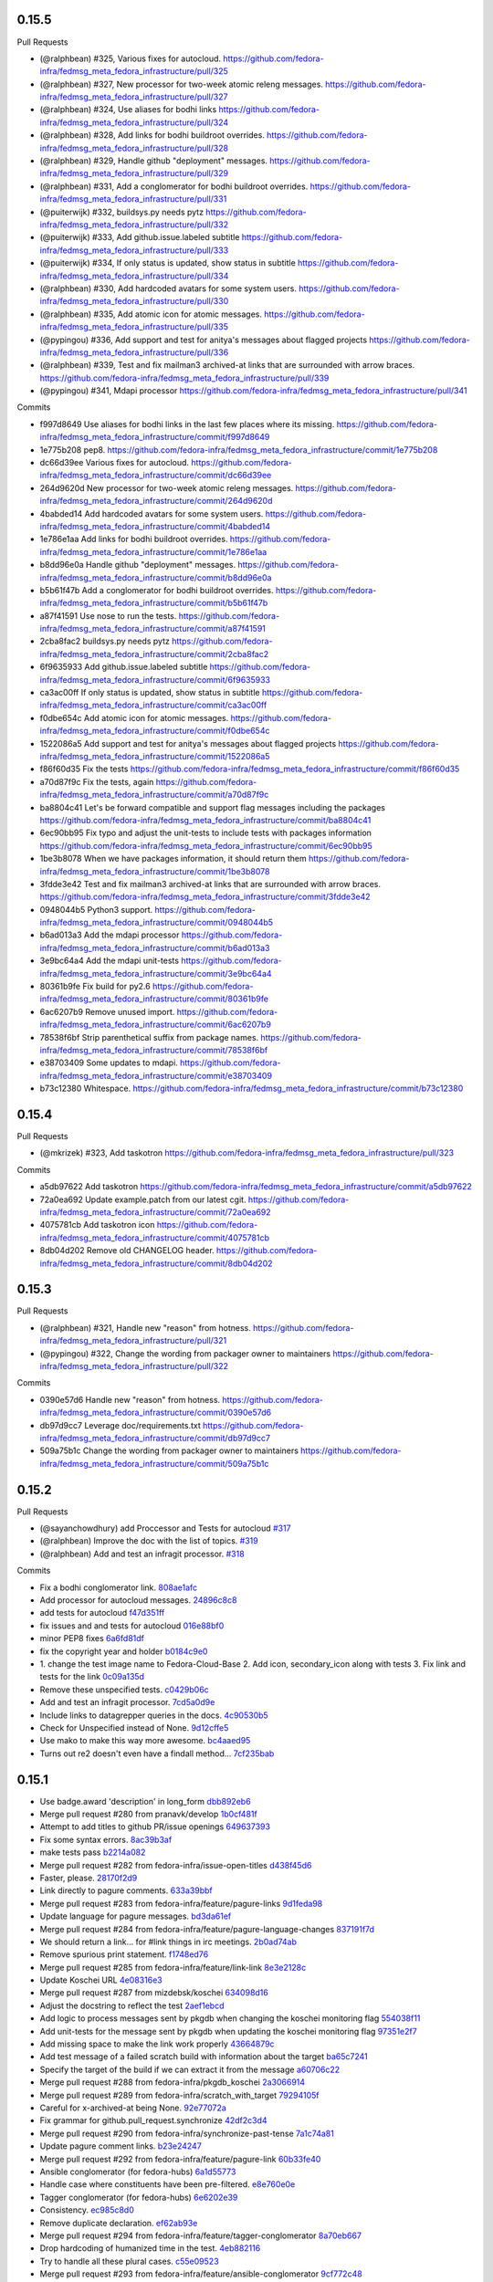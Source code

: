 
0.15.5
------

Pull Requests

- (@ralphbean)      #325, Various fixes for autocloud.
  https://github.com/fedora-infra/fedmsg_meta_fedora_infrastructure/pull/325
- (@ralphbean)      #327, New processor for two-week atomic releng messages.
  https://github.com/fedora-infra/fedmsg_meta_fedora_infrastructure/pull/327
- (@ralphbean)      #324, Use aliases for bodhi links
  https://github.com/fedora-infra/fedmsg_meta_fedora_infrastructure/pull/324
- (@ralphbean)      #328, Add links for bodhi buildroot overrides.
  https://github.com/fedora-infra/fedmsg_meta_fedora_infrastructure/pull/328
- (@ralphbean)      #329, Handle github "deployment" messages.
  https://github.com/fedora-infra/fedmsg_meta_fedora_infrastructure/pull/329
- (@ralphbean)      #331, Add a conglomerator for bodhi buildroot overrides.
  https://github.com/fedora-infra/fedmsg_meta_fedora_infrastructure/pull/331
- (@puiterwijk)     #332, buildsys.py needs pytz
  https://github.com/fedora-infra/fedmsg_meta_fedora_infrastructure/pull/332
- (@puiterwijk)     #333, Add github.issue.labeled subtitle
  https://github.com/fedora-infra/fedmsg_meta_fedora_infrastructure/pull/333
- (@puiterwijk)     #334, If only status is updated, show status in subtitle
  https://github.com/fedora-infra/fedmsg_meta_fedora_infrastructure/pull/334
- (@ralphbean)      #330, Add hardcoded avatars for some system users.
  https://github.com/fedora-infra/fedmsg_meta_fedora_infrastructure/pull/330
- (@ralphbean)      #335, Add atomic icon for atomic messages.
  https://github.com/fedora-infra/fedmsg_meta_fedora_infrastructure/pull/335
- (@pypingou)       #336, Add support and test for anitya's messages about flagged projects
  https://github.com/fedora-infra/fedmsg_meta_fedora_infrastructure/pull/336
- (@ralphbean)      #339, Test and fix mailman3 archived-at links that are surrounded with arrow braces.
  https://github.com/fedora-infra/fedmsg_meta_fedora_infrastructure/pull/339
- (@pypingou)       #341, Mdapi processor
  https://github.com/fedora-infra/fedmsg_meta_fedora_infrastructure/pull/341

Commits

- f997d8649 Use aliases for bodhi links in the last few places where its missing.
  https://github.com/fedora-infra/fedmsg_meta_fedora_infrastructure/commit/f997d8649
- 1e775b208 pep8.
  https://github.com/fedora-infra/fedmsg_meta_fedora_infrastructure/commit/1e775b208
- dc66d39ee Various fixes for autocloud.
  https://github.com/fedora-infra/fedmsg_meta_fedora_infrastructure/commit/dc66d39ee
- 264d9620d New processor for two-week atomic releng messages.
  https://github.com/fedora-infra/fedmsg_meta_fedora_infrastructure/commit/264d9620d
- 4babded14 Add hardcoded avatars for some system users.
  https://github.com/fedora-infra/fedmsg_meta_fedora_infrastructure/commit/4babded14
- 1e786e1aa Add links for bodhi buildroot overrides.
  https://github.com/fedora-infra/fedmsg_meta_fedora_infrastructure/commit/1e786e1aa
- b8dd96e0a Handle github "deployment" messages.
  https://github.com/fedora-infra/fedmsg_meta_fedora_infrastructure/commit/b8dd96e0a
- b5b61f47b Add a conglomerator for bodhi buildroot overrides.
  https://github.com/fedora-infra/fedmsg_meta_fedora_infrastructure/commit/b5b61f47b
- a87f41591 Use nose to run the tests.
  https://github.com/fedora-infra/fedmsg_meta_fedora_infrastructure/commit/a87f41591
- 2cba8fac2 buildsys.py needs pytz
  https://github.com/fedora-infra/fedmsg_meta_fedora_infrastructure/commit/2cba8fac2
- 6f9635933 Add github.issue.labeled subtitle
  https://github.com/fedora-infra/fedmsg_meta_fedora_infrastructure/commit/6f9635933
- ca3ac00ff If only status is updated, show status in subtitle
  https://github.com/fedora-infra/fedmsg_meta_fedora_infrastructure/commit/ca3ac00ff
- f0dbe654c Add atomic icon for atomic messages.
  https://github.com/fedora-infra/fedmsg_meta_fedora_infrastructure/commit/f0dbe654c
- 1522086a5 Add support and test for anitya's messages about flagged projects
  https://github.com/fedora-infra/fedmsg_meta_fedora_infrastructure/commit/1522086a5
- f86f60d35 Fix the tests
  https://github.com/fedora-infra/fedmsg_meta_fedora_infrastructure/commit/f86f60d35
- a70d87f9c Fix the tests, again
  https://github.com/fedora-infra/fedmsg_meta_fedora_infrastructure/commit/a70d87f9c
- ba8804c41 Let's be forward compatible and support flag messages including the packages
  https://github.com/fedora-infra/fedmsg_meta_fedora_infrastructure/commit/ba8804c41
- 6ec90bb95 Fix typo and adjust the unit-tests to include tests with packages information
  https://github.com/fedora-infra/fedmsg_meta_fedora_infrastructure/commit/6ec90bb95
- 1be3b8078 When we have packages information, it should return them
  https://github.com/fedora-infra/fedmsg_meta_fedora_infrastructure/commit/1be3b8078
- 3fdde3e42 Test and fix mailman3 archived-at links that are surrounded with arrow braces.
  https://github.com/fedora-infra/fedmsg_meta_fedora_infrastructure/commit/3fdde3e42
- 0948044b5 Python3 support.
  https://github.com/fedora-infra/fedmsg_meta_fedora_infrastructure/commit/0948044b5
- b6ad013a3 Add the mdapi processor
  https://github.com/fedora-infra/fedmsg_meta_fedora_infrastructure/commit/b6ad013a3
- 3e9bc64a4 Add the mdapi unit-tests
  https://github.com/fedora-infra/fedmsg_meta_fedora_infrastructure/commit/3e9bc64a4
- 80361b9fe Fix build for py2.6
  https://github.com/fedora-infra/fedmsg_meta_fedora_infrastructure/commit/80361b9fe
- 6ac6207b9 Remove unused import.
  https://github.com/fedora-infra/fedmsg_meta_fedora_infrastructure/commit/6ac6207b9
- 78538f6bf Strip parenthetical suffix from package names.
  https://github.com/fedora-infra/fedmsg_meta_fedora_infrastructure/commit/78538f6bf
- e38703409 Some updates to mdapi.
  https://github.com/fedora-infra/fedmsg_meta_fedora_infrastructure/commit/e38703409
- b73c12380 Whitespace.
  https://github.com/fedora-infra/fedmsg_meta_fedora_infrastructure/commit/b73c12380

0.15.4
------

Pull Requests

- (@mkrizek)        #323, Add taskotron
  https://github.com/fedora-infra/fedmsg_meta_fedora_infrastructure/pull/323

Commits

- a5db97622 Add taskotron
  https://github.com/fedora-infra/fedmsg_meta_fedora_infrastructure/commit/a5db97622
- 72a0ea692 Update example.patch from our latest cgit.
  https://github.com/fedora-infra/fedmsg_meta_fedora_infrastructure/commit/72a0ea692
- 4075781cb Add taskotron icon
  https://github.com/fedora-infra/fedmsg_meta_fedora_infrastructure/commit/4075781cb
- 8db04d202 Remove old CHANGELOG header.
  https://github.com/fedora-infra/fedmsg_meta_fedora_infrastructure/commit/8db04d202

0.15.3
------

Pull Requests

- (@ralphbean)      #321, Handle new "reason" from hotness.
  https://github.com/fedora-infra/fedmsg_meta_fedora_infrastructure/pull/321
- (@pypingou)       #322, Change the wording from packager owner to maintainers
  https://github.com/fedora-infra/fedmsg_meta_fedora_infrastructure/pull/322

Commits

- 0390e57d6 Handle new "reason" from hotness.
  https://github.com/fedora-infra/fedmsg_meta_fedora_infrastructure/commit/0390e57d6
- db97d9cc7 Leverage doc/requirements.txt
  https://github.com/fedora-infra/fedmsg_meta_fedora_infrastructure/commit/db97d9cc7
- 509a75b1c Change the wording from packager owner to maintainers
  https://github.com/fedora-infra/fedmsg_meta_fedora_infrastructure/commit/509a75b1c

0.15.2
------

Pull Requests

- (@sayanchowdhury) add Proccessor and Tests for autocloud `#317
  <https://github.com/fedora-infra/fedmsg_meta_fedora_infrastructure/pull/317>`_
- (@ralphbean)      Improve the doc with the list of topics. `#319
  <https://github.com/fedora-infra/fedmsg_meta_fedora_infrastructure/pull/319>`_
- (@ralphbean)      Add and test an infragit processor. `#318
  <https://github.com/fedora-infra/fedmsg_meta_fedora_infrastructure/pull/318>`_

Commits

- Fix a bodhi conglomerator link. `808ae1afc
  <https://github.com/fedora-infra/fedmsg_meta_fedora_infrastructure/commit/808ae1afc>`_
- Add processor for autocloud messages. `24896c8c8
  <https://github.com/fedora-infra/fedmsg_meta_fedora_infrastructure/commit/24896c8c8>`_
- add tests for autocloud `f47d351ff
  <https://github.com/fedora-infra/fedmsg_meta_fedora_infrastructure/commit/f47d351ff>`_
- fix issues and and tests for autocloud `016e88bf0
  <https://github.com/fedora-infra/fedmsg_meta_fedora_infrastructure/commit/016e88bf0>`_
- minor PEP8 fixes `6a6fd81df
  <https://github.com/fedora-infra/fedmsg_meta_fedora_infrastructure/commit/6a6fd81df>`_
- fix the copyright year and holder `b0184c9e0
  <https://github.com/fedora-infra/fedmsg_meta_fedora_infrastructure/commit/b0184c9e0>`_
- 1. change the test image name to Fedora-Cloud-Base 2. Add icon, secondary_icon along with tests 3. Fix link and tests for the link `0c09a135d
  <https://github.com/fedora-infra/fedmsg_meta_fedora_infrastructure/commit/0c09a135d>`_
- Remove these unspecified tests. `c0429b06c
  <https://github.com/fedora-infra/fedmsg_meta_fedora_infrastructure/commit/c0429b06c>`_
- Add and test an infragit processor. `7cd5a0d9e
  <https://github.com/fedora-infra/fedmsg_meta_fedora_infrastructure/commit/7cd5a0d9e>`_
- Include links to datagrepper queries in the docs. `4c90530b5
  <https://github.com/fedora-infra/fedmsg_meta_fedora_infrastructure/commit/4c90530b5>`_
- Check for Unspecified instead of None. `9d12cffe5
  <https://github.com/fedora-infra/fedmsg_meta_fedora_infrastructure/commit/9d12cffe5>`_
- Use mako to make this way more awesome. `bc4aaed95
  <https://github.com/fedora-infra/fedmsg_meta_fedora_infrastructure/commit/bc4aaed95>`_
- Turns out re2 doesn't even have a findall method... `7cf235bab
  <https://github.com/fedora-infra/fedmsg_meta_fedora_infrastructure/commit/7cf235bab>`_

0.15.1
------

- Use badge.award 'description' in long_form `dbb892eb6 <https://github.com/fedora-infra/fedmsg_meta_fedora_infrastructure/commit/dbb892eb635154ffcd6bb9427436120991c8d775>`_
- Merge pull request #280 from pranavk/develop `1b0cf481f <https://github.com/fedora-infra/fedmsg_meta_fedora_infrastructure/commit/1b0cf481f5f4699bf3deacce07ec741f649a58d3>`_
- Attempt to add titles to github PR/issue openings `649637393 <https://github.com/fedora-infra/fedmsg_meta_fedora_infrastructure/commit/649637393f21049120ba80304e528591f9d7bebe>`_
- Fix some syntax errors. `8ac39b3af <https://github.com/fedora-infra/fedmsg_meta_fedora_infrastructure/commit/8ac39b3af0294c53c197d94b214293bc48510ef9>`_
- make tests pass `b2214a082 <https://github.com/fedora-infra/fedmsg_meta_fedora_infrastructure/commit/b2214a0820c1c69bd3d0b30e42c409062957c927>`_
- Merge pull request #282 from fedora-infra/issue-open-titles `d438f45d6 <https://github.com/fedora-infra/fedmsg_meta_fedora_infrastructure/commit/d438f45d6c2735b787b4761a5c051df8874032bb>`_
- Faster, please. `28170f2d9 <https://github.com/fedora-infra/fedmsg_meta_fedora_infrastructure/commit/28170f2d91678a98ee585746ae51e83595a77b13>`_
- Link directly to pagure comments. `633a39bbf <https://github.com/fedora-infra/fedmsg_meta_fedora_infrastructure/commit/633a39bbfe3373eabbd7fbd79494d2d0fbd4c3ce>`_
- Merge pull request #283 from fedora-infra/feature/pagure-links `9d1feda98 <https://github.com/fedora-infra/fedmsg_meta_fedora_infrastructure/commit/9d1feda98397ba0ec02b1472354e34e78cd87381>`_
- Update language for pagure messages. `bd3da61ef <https://github.com/fedora-infra/fedmsg_meta_fedora_infrastructure/commit/bd3da61efd0bf6a53c5f0621da3620a935f34dc1>`_
- Merge pull request #284 from fedora-infra/feature/pagure-language-changes `837191f7d <https://github.com/fedora-infra/fedmsg_meta_fedora_infrastructure/commit/837191f7da987ec46885c2affac1ed3f40b902da>`_
- We should return a link... for #link things in irc meetings. `2b0ad74ab <https://github.com/fedora-infra/fedmsg_meta_fedora_infrastructure/commit/2b0ad74ab30231c49c2f282d8308f1c131dca7a6>`_
- Remove spurious print statement. `f1748ed76 <https://github.com/fedora-infra/fedmsg_meta_fedora_infrastructure/commit/f1748ed7682c4202bd43e9fcfdad879b23c72563>`_
- Merge pull request #285 from fedora-infra/feature/link-link `8e3e2128c <https://github.com/fedora-infra/fedmsg_meta_fedora_infrastructure/commit/8e3e2128c32f2584b8e6af78787c97391adb9a86>`_
- Update Koschei URL `4e08316e3 <https://github.com/fedora-infra/fedmsg_meta_fedora_infrastructure/commit/4e08316e3a206680584bddc36b6f096a71635c9a>`_
- Merge pull request #287 from mizdebsk/koschei `634098d16 <https://github.com/fedora-infra/fedmsg_meta_fedora_infrastructure/commit/634098d167c8dc7216094bd2ea65a8d85c7d6ca6>`_
- Adjust the docstring to reflect the test `2aef1ebcd <https://github.com/fedora-infra/fedmsg_meta_fedora_infrastructure/commit/2aef1ebcdba69559e898fcc9f075fb5050cba36f>`_
- Add logic to process messages sent by pkgdb when changing the koschei monitoring flag `554038f11 <https://github.com/fedora-infra/fedmsg_meta_fedora_infrastructure/commit/554038f1133f5fdc4937eea864773fc5ec441501>`_
- Add unit-tests for the message sent by pkgdb when updating the koschei monitoring flag `97351e2f7 <https://github.com/fedora-infra/fedmsg_meta_fedora_infrastructure/commit/97351e2f7c2b125f3964786201d2585d1e7d4503>`_
- Add missing space to make the link work properly `43664879c <https://github.com/fedora-infra/fedmsg_meta_fedora_infrastructure/commit/43664879ce6af5daf2fc076cf488e281ac76fb70>`_
- Add test message of a failed scratch build with information about the target `ba65c7241 <https://github.com/fedora-infra/fedmsg_meta_fedora_infrastructure/commit/ba65c72414c4dacf3a7d330a58939f436c326fff>`_
- Specify the target of the build if we can extract it from the message `a60706c22 <https://github.com/fedora-infra/fedmsg_meta_fedora_infrastructure/commit/a60706c22cfa47e26aa4cc48d7b0e1e985af7984>`_
- Merge pull request #288 from fedora-infra/pkgdb_koschei `2a3066914 <https://github.com/fedora-infra/fedmsg_meta_fedora_infrastructure/commit/2a3066914f9a5f1fe21fd59ee15f959c876b80e9>`_
- Merge pull request #289 from fedora-infra/scratch_with_target `79294105f <https://github.com/fedora-infra/fedmsg_meta_fedora_infrastructure/commit/79294105ffb9377af3692679c82369a4d091212c>`_
- Careful for x-archived-at being None. `92e77072a <https://github.com/fedora-infra/fedmsg_meta_fedora_infrastructure/commit/92e77072a61a57385df5a40822dd8e32a0d90b84>`_
- Fix grammar for github.pull_request.synchronize `42df2c3d4 <https://github.com/fedora-infra/fedmsg_meta_fedora_infrastructure/commit/42df2c3d4b92e108c96c1e3f33d43ee21ca99504>`_
- Merge pull request #290 from fedora-infra/synchronize-past-tense `7a1c74a81 <https://github.com/fedora-infra/fedmsg_meta_fedora_infrastructure/commit/7a1c74a81ec1ec1d631e662dffa0a971171def01>`_
- Update pagure comment links. `b23e24247 <https://github.com/fedora-infra/fedmsg_meta_fedora_infrastructure/commit/b23e242473d749ed7c1256981d2cbce5dea04ab1>`_
- Merge pull request #292 from fedora-infra/feature/pagure-link `60b33fe40 <https://github.com/fedora-infra/fedmsg_meta_fedora_infrastructure/commit/60b33fe4029c5739b8fa6eaaf058c1841324a41c>`_
- Ansible conglomerator (for fedora-hubs) `6a1d55773 <https://github.com/fedora-infra/fedmsg_meta_fedora_infrastructure/commit/6a1d55773ea33902cbebd94d3ef8fc5423e7ce01>`_
- Handle case where constituents have been pre-filtered. `e8e760e0e <https://github.com/fedora-infra/fedmsg_meta_fedora_infrastructure/commit/e8e760e0e0361cbf6cffad5133f0db6c57b13b84>`_
- Tagger conglomerator (for fedora-hubs) `6e6202e39 <https://github.com/fedora-infra/fedmsg_meta_fedora_infrastructure/commit/6e6202e39804be3ac64db2e8badec5aecb4390ad>`_
- Consistency. `ec985c8d0 <https://github.com/fedora-infra/fedmsg_meta_fedora_infrastructure/commit/ec985c8d0f9910f533b0c3f303deaee5cb4673d9>`_
- Remove duplicate declaration. `ef62ab93e <https://github.com/fedora-infra/fedmsg_meta_fedora_infrastructure/commit/ef62ab93e6002fa2f7e35fa495eec2b217ef8ea8>`_
- Merge pull request #294 from fedora-infra/feature/tagger-conglomerator `8a70eb667 <https://github.com/fedora-infra/fedmsg_meta_fedora_infrastructure/commit/8a70eb6671567fb37864ef641822310d42f3b97a>`_
- Drop hardcoding of humanized time in the test. `4eb882116 <https://github.com/fedora-infra/fedmsg_meta_fedora_infrastructure/commit/4eb882116db88926d8862d2d7702d26227b99d03>`_
- Try to handle all these plural cases. `c55e09523 <https://github.com/fedora-infra/fedmsg_meta_fedora_infrastructure/commit/c55e09523adc135b7c79b9e6eecb1374c1775267>`_
- Merge pull request #293 from fedora-infra/feature/ansible-conglomerator `9cf772c48 <https://github.com/fedora-infra/fedmsg_meta_fedora_infrastructure/commit/9cf772c48bb68ad4cbf95b77b554f54ec70c69d8>`_
- 0.5.10 `3bc79cebf <https://github.com/fedora-infra/fedmsg_meta_fedora_infrastructure/commit/3bc79cebf66a9c42aaa06cd78aa96941055a445f>`_
- Fix incorrect key. `8e33726e0 <https://github.com/fedora-infra/fedmsg_meta_fedora_infrastructure/commit/8e33726e0ca3fa8597d4ea46659d3ff8732377a6>`_
- Merge pull request #295 from fedora-infra/feature/mm2-fix `43f26b3af <https://github.com/fedora-infra/fedmsg_meta_fedora_infrastructure/commit/43f26b3af8563909806193fa934d31ecc443f897>`_
- Remove hardcoded relative time from tests. `435080a85 <https://github.com/fedora-infra/fedmsg_meta_fedora_infrastructure/commit/435080a85579bbd79d7ebafcd6f0d2bd3032fce0>`_
- Copr conglomerator. `7c7fdce89 <https://github.com/fedora-infra/fedmsg_meta_fedora_infrastructure/commit/7c7fdce89753a77a87e87eebf126d39f11998b03>`_
- Merge pull request #296 from fedora-infra/feature/copr-conglomerators `a4874f254 <https://github.com/fedora-infra/fedmsg_meta_fedora_infrastructure/commit/a4874f2547141cde45e338afe614677e69a61a5c>`_
- Protect ourselves from lists. `8ecfad370 <https://github.com/fedora-infra/fedmsg_meta_fedora_infrastructure/commit/8ecfad3709de3f94745a7aa37388b8fbccf97a43>`_
- Merge pull request #297 from fedora-infra/feature/buildsys-fix-weirdness `7b82342ab <https://github.com/fedora-infra/fedmsg_meta_fedora_infrastructure/commit/7b82342ab7c8e7f89835d6598346c4b96b1bbbaf>`_
- 0.5.11 `9a2b24c52 <https://github.com/fedora-infra/fedmsg_meta_fedora_infrastructure/commit/9a2b24c52160956c1d00b84099e7531e0aec3d21>`_
- Update copr urls `ad8a1092b <https://github.com/fedora-infra/fedmsg_meta_fedora_infrastructure/commit/ad8a1092b759adebf765939a18c1bf9134bc916e>`_
- Fix #96  "in advance of" should read "newer than" `684c98411 <https://github.com/fedora-infra/fedmsg_meta_fedora_infrastructure/commit/684c984118c52126154ad4b03bacf1497635a4b9>`_
- Update tests `facff07e6 <https://github.com/fedora-infra/fedmsg_meta_fedora_infrastructure/commit/facff07e62f74251c72eae2cea73441c2f3df365>`_
- Be still more careful with this mm2 field. `7a6a3e161 <https://github.com/fedora-infra/fedmsg_meta_fedora_infrastructure/commit/7a6a3e161f7f0cff08eaa52b201fe387b9287994>`_
- Merge pull request #299 from vhalli/develop `6d5f2f800 <https://github.com/fedora-infra/fedmsg_meta_fedora_infrastructure/commit/6d5f2f800f8fb4a8bab6369e447923bdc21c2e65>`_
- Merge pull request #300 from fedora-infra/feature/mm2-fix-again `883b464dc <https://github.com/fedora-infra/fedmsg_meta_fedora_infrastructure/commit/883b464dcd31fead4391df14a6f5b42b658382f3>`_
- Merge pull request #298 from opoplawski/copr `ec625c4aa <https://github.com/fedora-infra/fedmsg_meta_fedora_infrastructure/commit/ec625c4aa086fd481873f83ed35d718725bf70e0>`_
- Rename this to Legacy so it gets hidden from the html docs. `d9a8a3c0f <https://github.com/fedora-infra/fedmsg_meta_fedora_infrastructure/commit/d9a8a3c0f93fae6e7cb4cbca7fc2e110f06e741f>`_
- Adjust this to match. `c6ad8b491 <https://github.com/fedora-infra/fedmsg_meta_fedora_infrastructure/commit/c6ad8b4917f54f13247d444f196ea1ffb45ff075>`_
- Fix for #277 unhandled 'pagure.issue.drop' messages `1f727829a <https://github.com/fedora-infra/fedmsg_meta_fedora_infrastructure/commit/1f727829aeac4bc102a9ceba67a8b826d301f6a9>`_
- Merge pull request #301 from Ghost-script/Fix `7ed111ccc <https://github.com/fedora-infra/fedmsg_meta_fedora_infrastructure/commit/7ed111ccc2804827b10dbd0db48971640b30eb3f>`_
- Handle a case where there is a different nested message for the-new-hotness. `e39da1936 <https://github.com/fedora-infra/fedmsg_meta_fedora_infrastructure/commit/e39da193613680d5de9474fdacd2b8061f964c5e>`_
- Merge pull request #303 from fedora-infra/feature/handle-another-hotness-case `57bfb6ec3 <https://github.com/fedora-infra/fedmsg_meta_fedora_infrastructure/commit/57bfb6ec38cc01dbad1d250bdf3a3e8546d31121>`_
- Be **extra** careful. `edc7e61db <https://github.com/fedora-infra/fedmsg_meta_fedora_infrastructure/commit/edc7e61db2e4eb02719136c2ebe4c87a0cd4b5d2>`_
- Merge pull request #304 from fedora-infra/feature/extra-careful `0f1f01a9e <https://github.com/fedora-infra/fedmsg_meta_fedora_infrastructure/commit/0f1f01a9e1dc603da537332a341eb7e9f3b217a4>`_
- Update conglomerators for fedmsg API change. `e50a2b823 <https://github.com/fedora-infra/fedmsg_meta_fedora_infrastructure/commit/e50a2b823885ac1fe3939979ef52b1900b5a3f5e>`_
- Processor for bodhi.masher.start `4df2b4247 <https://github.com/fedora-infra/fedmsg_meta_fedora_infrastructure/commit/4df2b42471886333a9a7946a3f9a04234b23e781>`_
- Truncate bodhi update titles when they're ridiculous long. `055d24de0 <https://github.com/fedora-infra/fedmsg_meta_fedora_infrastructure/commit/055d24de0aef5f3fecb8436e22dd8449dac31a98>`_
- Merge pull request #309 from fedora-infra/feature/truncate-update-title `056b867e8 <https://github.com/fedora-infra/fedmsg_meta_fedora_infrastructure/commit/056b867e8194036895196670460fe39638ce6112>`_
- Merge pull request #308 from fedora-infra/feature/bodhi-mash-start `181db5834 <https://github.com/fedora-infra/fedmsg_meta_fedora_infrastructure/commit/181db5834d733fc699d95c0da9c44a01c0cf19ef>`_
- Merge pull request #305 from fedora-infra/feature/subjective-conglomeration `ef932e552 <https://github.com/fedora-infra/fedmsg_meta_fedora_infrastructure/commit/ef932e552740ae7bc2cdc248551684f1d26b3965>`_
- Handle edge-case in copr conglomerator. `f759b6c0c <https://github.com/fedora-infra/fedmsg_meta_fedora_infrastructure/commit/f759b6c0c891fb8d82ac0e960a0a49652870e6ac>`_
- 0.15.0 `c0039fb20 <https://github.com/fedora-infra/fedmsg_meta_fedora_infrastructure/commit/c0039fb20b080c2697b64e67f9fb4d0404ca8603>`_
- Fix links for bodhi2. `4c245b36d <https://github.com/fedora-infra/fedmsg_meta_fedora_infrastructure/commit/4c245b36d3fc21df20bc8afd1db9f2b044e1461c>`_
- Merge pull request #315 from fedora-infra/feature/bodhi-links `23d65d33d <https://github.com/fedora-infra/fedmsg_meta_fedora_infrastructure/commit/23d65d33d3821da0957f334a9830060c9d944047>`_

0.5.9
-----

- Add support for pagure's message about commits `180899ccc <https://github.com/fedora-infra/fedmsg_meta_fedora_infrastructure/commit/180899cccd6950cd8930ac574fc8d13997639236>`_
- User email2fas to be a little more FAS' username friendly `2aac21a45 <https://github.com/fedora-infra/fedmsg_meta_fedora_infrastructure/commit/2aac21a45a69fe8f06804eb841472564957e80ad>`_
- Merge pull request #276 from fedora-infra/more_pagure `a7570d83a <https://github.com/fedora-infra/fedmsg_meta_fedora_infrastructure/commit/a7570d83a193f7f7f42e6ff4fde2e342206337c8>`_
- 0.5.9 `fd241927e <https://github.com/fedora-infra/fedmsg_meta_fedora_infrastructure/commit/fd241927ef852979c0ab227d7b508b247be69a7e>`_

0.5.8
-----

- Try to avoid pagure exceptions for some unhandled message type. `6488cea86 <https://github.com/fedora-infra/fedmsg_meta_fedora_infrastructure/commit/6488cea8620c97a1e6b6a8abc4846bc9dec69ed9>`_
- Merge pull request #274 from fedora-infra/feature/dance-around-pagure `494ca8edd <https://github.com/fedora-infra/fedmsg_meta_fedora_infrastructure/commit/494ca8edda22469554edae6e02e5474d752ea96f>`_

0.5.7
-----

- Fix problems with pagure processor and test suite. `de7fc3f22 <https://github.com/fedora-infra/fedmsg_meta_fedora_infrastructure/commit/de7fc3f2264ab9e39d36070d76fafd83a848b43c>`_
- Merge pull request #273 from fedora-infra/feature/fix-pagure-tests `e5096fd5f <https://github.com/fedora-infra/fedmsg_meta_fedora_infrastructure/commit/e5096fd5f9668bfabc039520a13535bfd116f5f7>`_

0.5.6
-----

- Fix pagure regex. `6b451b01b <https://github.com/fedora-infra/fedmsg_meta_fedora_infrastructure/commit/6b451b01b7c2043f92f46ef59349edb2e2a46841>`_
- Merge pull request #269 from fedora-infra/feature/pagure-regex `99da5003c <https://github.com/fedora-infra/fedmsg_meta_fedora_infrastructure/commit/99da5003ce7395c5795e0e53967417d0a8e1d942>`_
- Add arrow for the travis tests. `dc9b9a2a5 <https://github.com/fedora-infra/fedmsg_meta_fedora_infrastructure/commit/dc9b9a2a5f2e2aa550d15fca1212bfb0c81bcaa0>`_
- Fix a typo in the FAF processor. `ed6798fb8 <https://github.com/fedora-infra/fedmsg_meta_fedora_infrastructure/commit/ed6798fb8dbb0417f4e71f1b24092f57d13304ef>`_
- Merge pull request #270 from fedora-infra/feature/typofix `ac080c469 <https://github.com/fedora-infra/fedmsg_meta_fedora_infrastructure/commit/ac080c469da14ac2f08ab33812fb34d09a7cada2>`_
- Update Koschei icon link `4e4f33824 <https://github.com/fedora-infra/fedmsg_meta_fedora_infrastructure/commit/4e4f33824bcf993d96c138364dfce871ef935f96>`_
- Merge pull request #271 from msimacek/feature/koschei-icon `aae60812a <https://github.com/fedora-infra/fedmsg_meta_fedora_infrastructure/commit/aae60812a91e86ad8a41bc0fdd583acd085545bf>`_
- Add logic for the pagure's PR.flag.added and PR.flag.updated messages `ea86921ae <https://github.com/fedora-infra/fedmsg_meta_fedora_infrastructure/commit/ea86921ae03d8cf5d485ae0acaccad9c9e41eb9e>`_
- Add unit-tests for pagure's PR.flag.added and PR.flag.updated messages `d37d61010 <https://github.com/fedora-infra/fedmsg_meta_fedora_infrastructure/commit/d37d6101014a0bf616c603187f2f85e73a36afa0>`_
- Adjust the subtitle as per @ralphbean's suggestions `86ec32958 <https://github.com/fedora-infra/fedmsg_meta_fedora_infrastructure/commit/86ec32958ca0914a1cfd9df52d939775654968a6>`_
- Merge pull request #272 from fedora-infra/pagure_flags `e9b580933 <https://github.com/fedora-infra/fedmsg_meta_fedora_infrastructure/commit/e9b580933f744e6cefa43267e59b64e090eb58d7>`_

0.5.5
-----

- Fix syntax errors. `05452d49c <https://github.com/fedora-infra/fedmsg_meta_fedora_infrastructure/commit/05452d49cfeca05ce21bc30f8a6b688f37201076>`_

0.5.4
-----

- shorten Fedimg messages `31f79d788 <https://github.com/fedora-infra/fedmsg_meta_fedora_infrastructure/commit/31f79d788f4c09cbf8b60671120428d0869e7a00>`_
- remove deprecated comment `ec3e8afac <https://github.com/fedora-infra/fedmsg_meta_fedora_infrastructure/commit/ec3e8afac0071b528edb186b2a5cea249fce9199>`_
- add this missing tmpl line `a7da68284 <https://github.com/fedora-infra/fedmsg_meta_fedora_infrastructure/commit/a7da68284846347b07f3a1553a598430d0b12813>`_
- print extra details for fedimg actions when applicable `c78bde198 <https://github.com/fedora-infra/fedmsg_meta_fedora_infrastructure/commit/c78bde198a7cdaf4f385af1d51720444180dd91a>`_
- update tests for new extra dict in fedimg output `7e0ccafa3 <https://github.com/fedora-infra/fedmsg_meta_fedora_infrastructure/commit/7e0ccafa3732f96c8ca267112321662620ff33fd>`_
- tests: test for fedimg task complete message `14e3abea2 <https://github.com/fedora-infra/fedmsg_meta_fedora_infrastructure/commit/14e3abea2e647368e24d035b18c0639240d79107>`_
- typofix `bd845a291 <https://github.com/fedora-infra/fedmsg_meta_fedora_infrastructure/commit/bd845a2913706e1071967ad6a75a5877c528fc17>`_
- tests: there should be this icon here `9c07cba0e <https://github.com/fedora-infra/fedmsg_meta_fedora_infrastructure/commit/9c07cba0e3f7bb930b92a6903a76740c211512f5>`_
- expand on the fedimg docstrings in the tests `0c3293715 <https://github.com/fedora-infra/fedmsg_meta_fedora_infrastructure/commit/0c32937156fd8977434be26a5ae156f53893bbde>`_
- oops -- need icons here, too `39d97f5dd <https://github.com/fedora-infra/fedmsg_meta_fedora_infrastructure/commit/39d97f5dd401eb98da85ab71973344d3470dfcee>`_
- tests: add some expected objects for Fedimg `8458c011a <https://github.com/fedora-infra/fedmsg_meta_fedora_infrastructure/commit/8458c011aa79c7a95744dd70b293c8a656c9c1b8>`_
- tests: missed tmpl assignment `cfe9ed6fb <https://github.com/fedora-infra/fedmsg_meta_fedora_infrastructure/commit/cfe9ed6fbdc285dbac5d8fb075ce67f60bb9c18b>`_
- fedimg: refactor subtitle code a bit (fedimg tests run now) `6bc60607d <https://github.com/fedora-infra/fedmsg_meta_fedora_infrastructure/commit/6bc60607da2fa98852b88b553857faba2a81352f>`_
- fedimg docstrings: s/awarded/published/g `3599044af <https://github.com/fedora-infra/fedmsg_meta_fedora_infrastructure/commit/3599044af53c290804baf0ae5057f57ca16aa81c>`_
- Merge pull request #260 from fedora-infra/feature/improve-fedimg-details `8ba23df1e <https://github.com/fedora-infra/fedmsg_meta_fedora_infrastructure/commit/8ba23df1e9f2747544ded447ffba2bb63be784a9>`_
- Extract the "package" from inconsistent admin action messages in a consistent way. `fa2d9a2b1 <https://github.com/fedora-infra/fedmsg_meta_fedora_infrastructure/commit/fa2d9a2b1dd29fe3c2636c5bb5c663ef4ac5673d>`_
- Merge pull request #267 from fedora-infra/feature/admin-action-fix `5144e9f1d <https://github.com/fedora-infra/fedmsg_meta_fedora_infrastructure/commit/5144e9f1dc97e6452839f1f87fda5334e9ef4afe>`_

0.5.3
-----

- Try to make admin actions more understandable. `1b7508962 <https://github.com/fedora-infra/fedmsg_meta_fedora_infrastructure/commit/1b75089623fa375808a94a4fc3d40f8c06013ac5>`_
- Careful that there is no "agent" field. `1a7485e6e <https://github.com/fedora-infra/fedmsg_meta_fedora_infrastructure/commit/1a7485e6ecc2efdc5fdf82287b5ec828d442694d>`_
- Merge pull request #262 from fedora-infra/feature/admin-actions-redux `68e1febe2 <https://github.com/fedora-infra/fedmsg_meta_fedora_infrastructure/commit/68e1febe2f5c48105368181135d608a667e56df5>`_
- Merge pull request #264 from fedora-infra/feature/scm-no-agent `98c969cda <https://github.com/fedora-infra/fedmsg_meta_fedora_infrastructure/commit/98c969cdad1fe123da8344a7937fffa778215b9f>`_
- Fix broken links to election events. `0f2983b15 <https://github.com/fedora-infra/fedmsg_meta_fedora_infrastructure/commit/0f2983b1504eef39256185bbeea112f931d33224>`_
- Merge pull request #265 from fedora-infra/feature/voting-link `082a6ca76 <https://github.com/fedora-infra/fedmsg_meta_fedora_infrastructure/commit/082a6ca761ccf62f8bae2986d50515a985f04c67>`_
- Handle fp.o addresses. `8fcca42b0 <https://github.com/fedora-infra/fedmsg_meta_fedora_infrastructure/commit/8fcca42b02653085ae955482d96d68aaac3aa5a6>`_
- Merge pull request #266 from fedora-infra/feature/fp-o-addresses `8674c71cb <https://github.com/fedora-infra/fedmsg_meta_fedora_infrastructure/commit/8674c71cbc9b9f95ab1fff89bb9ea9176a4e18c4>`_

0.5.2
-----

- shorten Fedimg messages `31f79d788 <https://github.com/fedora-infra/fedmsg_meta_fedora_infrastructure/commit/31f79d788f4c09cbf8b60671120428d0869e7a00>`_
- remove deprecated comment `ec3e8afac <https://github.com/fedora-infra/fedmsg_meta_fedora_infrastructure/commit/ec3e8afac0071b528edb186b2a5cea249fce9199>`_
- add this missing tmpl line `a7da68284 <https://github.com/fedora-infra/fedmsg_meta_fedora_infrastructure/commit/a7da68284846347b07f3a1553a598430d0b12813>`_
- print extra details for fedimg actions when applicable `c78bde198 <https://github.com/fedora-infra/fedmsg_meta_fedora_infrastructure/commit/c78bde198a7cdaf4f385af1d51720444180dd91a>`_
- update tests for new extra dict in fedimg output `7e0ccafa3 <https://github.com/fedora-infra/fedmsg_meta_fedora_infrastructure/commit/7e0ccafa3732f96c8ca267112321662620ff33fd>`_
- tests: test for fedimg task complete message `14e3abea2 <https://github.com/fedora-infra/fedmsg_meta_fedora_infrastructure/commit/14e3abea2e647368e24d035b18c0639240d79107>`_
- Try to make admin actions more understandable. `1b7508962 <https://github.com/fedora-infra/fedmsg_meta_fedora_infrastructure/commit/1b75089623fa375808a94a4fc3d40f8c06013ac5>`_
- Careful that there is no "agent" field. `1a7485e6e <https://github.com/fedora-infra/fedmsg_meta_fedora_infrastructure/commit/1a7485e6ecc2efdc5fdf82287b5ec828d442694d>`_
- Merge pull request #262 from fedora-infra/feature/admin-actions-redux `68e1febe2 <https://github.com/fedora-infra/fedmsg_meta_fedora_infrastructure/commit/68e1febe2f5c48105368181135d608a667e56df5>`_
- Merge pull request #264 from fedora-infra/feature/scm-no-agent `98c969cda <https://github.com/fedora-infra/fedmsg_meta_fedora_infrastructure/commit/98c969cdad1fe123da8344a7937fffa778215b9f>`_
- Fix broken links to election events. `0f2983b15 <https://github.com/fedora-infra/fedmsg_meta_fedora_infrastructure/commit/0f2983b1504eef39256185bbeea112f931d33224>`_
- Merge pull request #265 from fedora-infra/feature/voting-link `082a6ca76 <https://github.com/fedora-infra/fedmsg_meta_fedora_infrastructure/commit/082a6ca761ccf62f8bae2986d50515a985f04c67>`_
- Handle fp.o addresses. `8fcca42b0 <https://github.com/fedora-infra/fedmsg_meta_fedora_infrastructure/commit/8fcca42b02653085ae955482d96d68aaac3aa5a6>`_
- Merge pull request #266 from fedora-infra/feature/fp-o-addresses `8674c71cb <https://github.com/fedora-infra/fedmsg_meta_fedora_infrastructure/commit/8674c71cbc9b9f95ab1fff89bb9ea9176a4e18c4>`_
- 0.5.3 `7b220635f <https://github.com/fedora-infra/fedmsg_meta_fedora_infrastructure/commit/7b220635ffc04b989844d2e2fe5e1031baa5b4cc>`_
- typofix `bd845a291 <https://github.com/fedora-infra/fedmsg_meta_fedora_infrastructure/commit/bd845a2913706e1071967ad6a75a5877c528fc17>`_
- tests: there should be this icon here `9c07cba0e <https://github.com/fedora-infra/fedmsg_meta_fedora_infrastructure/commit/9c07cba0e3f7bb930b92a6903a76740c211512f5>`_
- expand on the fedimg docstrings in the tests `0c3293715 <https://github.com/fedora-infra/fedmsg_meta_fedora_infrastructure/commit/0c32937156fd8977434be26a5ae156f53893bbde>`_
- oops -- need icons here, too `39d97f5dd <https://github.com/fedora-infra/fedmsg_meta_fedora_infrastructure/commit/39d97f5dd401eb98da85ab71973344d3470dfcee>`_
- tests: add some expected objects for Fedimg `8458c011a <https://github.com/fedora-infra/fedmsg_meta_fedora_infrastructure/commit/8458c011aa79c7a95744dd70b293c8a656c9c1b8>`_
- tests: missed tmpl assignment `cfe9ed6fb <https://github.com/fedora-infra/fedmsg_meta_fedora_infrastructure/commit/cfe9ed6fbdc285dbac5d8fb075ce67f60bb9c18b>`_
- fedimg: refactor subtitle code a bit (fedimg tests run now) `6bc60607d <https://github.com/fedora-infra/fedmsg_meta_fedora_infrastructure/commit/6bc60607da2fa98852b88b553857faba2a81352f>`_
- fedimg docstrings: s/awarded/published/g `3599044af <https://github.com/fedora-infra/fedmsg_meta_fedora_infrastructure/commit/3599044af53c290804baf0ae5057f57ca16aa81c>`_
- Merge pull request #260 from fedora-infra/feature/improve-fedimg-details `8ba23df1e <https://github.com/fedora-infra/fedmsg_meta_fedora_infrastructure/commit/8ba23df1e9f2747544ded447ffba2bb63be784a9>`_
- Extract the "package" from inconsistent admin action messages in a consistent way. `fa2d9a2b1 <https://github.com/fedora-infra/fedmsg_meta_fedora_infrastructure/commit/fa2d9a2b1dd29fe3c2636c5bb5c663ef4ac5673d>`_
- Merge pull request #267 from fedora-infra/feature/admin-action-fix `5144e9f1d <https://github.com/fedora-infra/fedmsg_meta_fedora_infrastructure/commit/5144e9f1dc97e6452839f1f87fda5334e9ef4afe>`_
- 0.5.4 `ec1894aa0 <https://github.com/fedora-infra/fedmsg_meta_fedora_infrastructure/commit/ec1894aa0542caed2ca88790cabcc34f6b21866a>`_
- Fix syntax errors. `05452d49c <https://github.com/fedora-infra/fedmsg_meta_fedora_infrastructure/commit/05452d49cfeca05ce21bc30f8a6b688f37201076>`_
- 0.5.5 `20f0a7fde <https://github.com/fedora-infra/fedmsg_meta_fedora_infrastructure/commit/20f0a7fdeb22be4d17ae449cfc2a67546333dfff>`_
- Fix pagure regex. `6b451b01b <https://github.com/fedora-infra/fedmsg_meta_fedora_infrastructure/commit/6b451b01b7c2043f92f46ef59349edb2e2a46841>`_
- Merge pull request #269 from fedora-infra/feature/pagure-regex `99da5003c <https://github.com/fedora-infra/fedmsg_meta_fedora_infrastructure/commit/99da5003ce7395c5795e0e53967417d0a8e1d942>`_
- Add arrow for the travis tests. `dc9b9a2a5 <https://github.com/fedora-infra/fedmsg_meta_fedora_infrastructure/commit/dc9b9a2a5f2e2aa550d15fca1212bfb0c81bcaa0>`_
- Fix a typo in the FAF processor. `ed6798fb8 <https://github.com/fedora-infra/fedmsg_meta_fedora_infrastructure/commit/ed6798fb8dbb0417f4e71f1b24092f57d13304ef>`_
- Merge pull request #270 from fedora-infra/feature/typofix `ac080c469 <https://github.com/fedora-infra/fedmsg_meta_fedora_infrastructure/commit/ac080c469da14ac2f08ab33812fb34d09a7cada2>`_
- Update Koschei icon link `4e4f33824 <https://github.com/fedora-infra/fedmsg_meta_fedora_infrastructure/commit/4e4f33824bcf993d96c138364dfce871ef935f96>`_
- Merge pull request #271 from msimacek/feature/koschei-icon `aae60812a <https://github.com/fedora-infra/fedmsg_meta_fedora_infrastructure/commit/aae60812a91e86ad8a41bc0fdd583acd085545bf>`_
- Add logic for the pagure's PR.flag.added and PR.flag.updated messages `ea86921ae <https://github.com/fedora-infra/fedmsg_meta_fedora_infrastructure/commit/ea86921ae03d8cf5d485ae0acaccad9c9e41eb9e>`_
- Add unit-tests for pagure's PR.flag.added and PR.flag.updated messages `d37d61010 <https://github.com/fedora-infra/fedmsg_meta_fedora_infrastructure/commit/d37d6101014a0bf616c603187f2f85e73a36afa0>`_
- Adjust the subtitle as per @ralphbean's suggestions `86ec32958 <https://github.com/fedora-infra/fedmsg_meta_fedora_infrastructure/commit/86ec32958ca0914a1cfd9df52d939775654968a6>`_
- Merge pull request #272 from fedora-infra/pagure_flags `e9b580933 <https://github.com/fedora-infra/fedmsg_meta_fedora_infrastructure/commit/e9b580933f744e6cefa43267e59b64e090eb58d7>`_
- 0.5.6 `f614770e5 <https://github.com/fedora-infra/fedmsg_meta_fedora_infrastructure/commit/f614770e534b212d4e1ea547d7be50ef9562f044>`_
- Fix problems with pagure processor and test suite. `de7fc3f22 <https://github.com/fedora-infra/fedmsg_meta_fedora_infrastructure/commit/de7fc3f2264ab9e39d36070d76fafd83a848b43c>`_
- Merge pull request #273 from fedora-infra/feature/fix-pagure-tests `e5096fd5f <https://github.com/fedora-infra/fedmsg_meta_fedora_infrastructure/commit/e5096fd5f9668bfabc039520a13535bfd116f5f7>`_
- 0.5.7 `d2db17c2b <https://github.com/fedora-infra/fedmsg_meta_fedora_infrastructure/commit/d2db17c2b117dc018dc8e5c4076dfa982690fe11>`_
- Try to avoid pagure exceptions for some unhandled message type. `6488cea86 <https://github.com/fedora-infra/fedmsg_meta_fedora_infrastructure/commit/6488cea8620c97a1e6b6a8abc4846bc9dec69ed9>`_
- Merge pull request #274 from fedora-infra/feature/dance-around-pagure `494ca8edd <https://github.com/fedora-infra/fedmsg_meta_fedora_infrastructure/commit/494ca8edda22469554edae6e02e5474d752ea96f>`_
- 0.5.8 `a42949a58 <https://github.com/fedora-infra/fedmsg_meta_fedora_infrastructure/commit/a42949a58e0f9bbf637eab05d018e8cc4da6a96d>`_
- Add support for pagure's message about commits `180899ccc <https://github.com/fedora-infra/fedmsg_meta_fedora_infrastructure/commit/180899cccd6950cd8930ac574fc8d13997639236>`_
- User email2fas to be a little more FAS' username friendly `2aac21a45 <https://github.com/fedora-infra/fedmsg_meta_fedora_infrastructure/commit/2aac21a45a69fe8f06804eb841472564957e80ad>`_
- Merge pull request #276 from fedora-infra/more_pagure `a7570d83a <https://github.com/fedora-infra/fedmsg_meta_fedora_infrastructure/commit/a7570d83a193f7f7f42e6ff4fde2e342206337c8>`_
- 0.5.9 `fd241927e <https://github.com/fedora-infra/fedmsg_meta_fedora_infrastructure/commit/fd241927ef852979c0ab227d7b508b247be69a7e>`_
- 0.5.9 `28d44e3d3 <https://github.com/fedora-infra/fedmsg_meta_fedora_infrastructure/commit/28d44e3d31dfec7a71785fb3049d55d833d0fb16>`_
- Use badge.award 'description' in long_form `dbb892eb6 <https://github.com/fedora-infra/fedmsg_meta_fedora_infrastructure/commit/dbb892eb635154ffcd6bb9427436120991c8d775>`_
- Merge pull request #280 from pranavk/develop `1b0cf481f <https://github.com/fedora-infra/fedmsg_meta_fedora_infrastructure/commit/1b0cf481f5f4699bf3deacce07ec741f649a58d3>`_
- Attempt to add titles to github PR/issue openings `649637393 <https://github.com/fedora-infra/fedmsg_meta_fedora_infrastructure/commit/649637393f21049120ba80304e528591f9d7bebe>`_
- Fix some syntax errors. `8ac39b3af <https://github.com/fedora-infra/fedmsg_meta_fedora_infrastructure/commit/8ac39b3af0294c53c197d94b214293bc48510ef9>`_
- make tests pass `b2214a082 <https://github.com/fedora-infra/fedmsg_meta_fedora_infrastructure/commit/b2214a0820c1c69bd3d0b30e42c409062957c927>`_
- Merge pull request #282 from fedora-infra/issue-open-titles `d438f45d6 <https://github.com/fedora-infra/fedmsg_meta_fedora_infrastructure/commit/d438f45d6c2735b787b4761a5c051df8874032bb>`_
- Faster, please. `28170f2d9 <https://github.com/fedora-infra/fedmsg_meta_fedora_infrastructure/commit/28170f2d91678a98ee585746ae51e83595a77b13>`_
- Link directly to pagure comments. `633a39bbf <https://github.com/fedora-infra/fedmsg_meta_fedora_infrastructure/commit/633a39bbfe3373eabbd7fbd79494d2d0fbd4c3ce>`_
- Merge pull request #283 from fedora-infra/feature/pagure-links `9d1feda98 <https://github.com/fedora-infra/fedmsg_meta_fedora_infrastructure/commit/9d1feda98397ba0ec02b1472354e34e78cd87381>`_
- Update language for pagure messages. `bd3da61ef <https://github.com/fedora-infra/fedmsg_meta_fedora_infrastructure/commit/bd3da61efd0bf6a53c5f0621da3620a935f34dc1>`_
- Merge pull request #284 from fedora-infra/feature/pagure-language-changes `837191f7d <https://github.com/fedora-infra/fedmsg_meta_fedora_infrastructure/commit/837191f7da987ec46885c2affac1ed3f40b902da>`_
- We should return a link... for #link things in irc meetings. `2b0ad74ab <https://github.com/fedora-infra/fedmsg_meta_fedora_infrastructure/commit/2b0ad74ab30231c49c2f282d8308f1c131dca7a6>`_
- Remove spurious print statement. `f1748ed76 <https://github.com/fedora-infra/fedmsg_meta_fedora_infrastructure/commit/f1748ed7682c4202bd43e9fcfdad879b23c72563>`_
- Merge pull request #285 from fedora-infra/feature/link-link `8e3e2128c <https://github.com/fedora-infra/fedmsg_meta_fedora_infrastructure/commit/8e3e2128c32f2584b8e6af78787c97391adb9a86>`_
- Update Koschei URL `4e08316e3 <https://github.com/fedora-infra/fedmsg_meta_fedora_infrastructure/commit/4e08316e3a206680584bddc36b6f096a71635c9a>`_
- Merge pull request #287 from mizdebsk/koschei `634098d16 <https://github.com/fedora-infra/fedmsg_meta_fedora_infrastructure/commit/634098d167c8dc7216094bd2ea65a8d85c7d6ca6>`_
- Adjust the docstring to reflect the test `2aef1ebcd <https://github.com/fedora-infra/fedmsg_meta_fedora_infrastructure/commit/2aef1ebcdba69559e898fcc9f075fb5050cba36f>`_
- Add logic to process messages sent by pkgdb when changing the koschei monitoring flag `554038f11 <https://github.com/fedora-infra/fedmsg_meta_fedora_infrastructure/commit/554038f1133f5fdc4937eea864773fc5ec441501>`_
- Add unit-tests for the message sent by pkgdb when updating the koschei monitoring flag `97351e2f7 <https://github.com/fedora-infra/fedmsg_meta_fedora_infrastructure/commit/97351e2f7c2b125f3964786201d2585d1e7d4503>`_
- Add missing space to make the link work properly `43664879c <https://github.com/fedora-infra/fedmsg_meta_fedora_infrastructure/commit/43664879ce6af5daf2fc076cf488e281ac76fb70>`_
- Add test message of a failed scratch build with information about the target `ba65c7241 <https://github.com/fedora-infra/fedmsg_meta_fedora_infrastructure/commit/ba65c72414c4dacf3a7d330a58939f436c326fff>`_
- Specify the target of the build if we can extract it from the message `a60706c22 <https://github.com/fedora-infra/fedmsg_meta_fedora_infrastructure/commit/a60706c22cfa47e26aa4cc48d7b0e1e985af7984>`_
- Merge pull request #288 from fedora-infra/pkgdb_koschei `2a3066914 <https://github.com/fedora-infra/fedmsg_meta_fedora_infrastructure/commit/2a3066914f9a5f1fe21fd59ee15f959c876b80e9>`_
- Merge pull request #289 from fedora-infra/scratch_with_target `79294105f <https://github.com/fedora-infra/fedmsg_meta_fedora_infrastructure/commit/79294105ffb9377af3692679c82369a4d091212c>`_
- Careful for x-archived-at being None. `92e77072a <https://github.com/fedora-infra/fedmsg_meta_fedora_infrastructure/commit/92e77072a61a57385df5a40822dd8e32a0d90b84>`_
- Fix grammar for github.pull_request.synchronize `42df2c3d4 <https://github.com/fedora-infra/fedmsg_meta_fedora_infrastructure/commit/42df2c3d4b92e108c96c1e3f33d43ee21ca99504>`_
- Merge pull request #290 from fedora-infra/synchronize-past-tense `7a1c74a81 <https://github.com/fedora-infra/fedmsg_meta_fedora_infrastructure/commit/7a1c74a81ec1ec1d631e662dffa0a971171def01>`_
- Update pagure comment links. `b23e24247 <https://github.com/fedora-infra/fedmsg_meta_fedora_infrastructure/commit/b23e242473d749ed7c1256981d2cbce5dea04ab1>`_
- Merge pull request #292 from fedora-infra/feature/pagure-link `60b33fe40 <https://github.com/fedora-infra/fedmsg_meta_fedora_infrastructure/commit/60b33fe4029c5739b8fa6eaaf058c1841324a41c>`_
- Ansible conglomerator (for fedora-hubs) `6a1d55773 <https://github.com/fedora-infra/fedmsg_meta_fedora_infrastructure/commit/6a1d55773ea33902cbebd94d3ef8fc5423e7ce01>`_
- Handle case where constituents have been pre-filtered. `e8e760e0e <https://github.com/fedora-infra/fedmsg_meta_fedora_infrastructure/commit/e8e760e0e0361cbf6cffad5133f0db6c57b13b84>`_
- Tagger conglomerator (for fedora-hubs) `6e6202e39 <https://github.com/fedora-infra/fedmsg_meta_fedora_infrastructure/commit/6e6202e39804be3ac64db2e8badec5aecb4390ad>`_
- Consistency. `ec985c8d0 <https://github.com/fedora-infra/fedmsg_meta_fedora_infrastructure/commit/ec985c8d0f9910f533b0c3f303deaee5cb4673d9>`_
- Remove duplicate declaration. `ef62ab93e <https://github.com/fedora-infra/fedmsg_meta_fedora_infrastructure/commit/ef62ab93e6002fa2f7e35fa495eec2b217ef8ea8>`_
- Merge pull request #294 from fedora-infra/feature/tagger-conglomerator `8a70eb667 <https://github.com/fedora-infra/fedmsg_meta_fedora_infrastructure/commit/8a70eb6671567fb37864ef641822310d42f3b97a>`_
- Drop hardcoding of humanized time in the test. `4eb882116 <https://github.com/fedora-infra/fedmsg_meta_fedora_infrastructure/commit/4eb882116db88926d8862d2d7702d26227b99d03>`_
- Try to handle all these plural cases. `c55e09523 <https://github.com/fedora-infra/fedmsg_meta_fedora_infrastructure/commit/c55e09523adc135b7c79b9e6eecb1374c1775267>`_
- Merge pull request #293 from fedora-infra/feature/ansible-conglomerator `9cf772c48 <https://github.com/fedora-infra/fedmsg_meta_fedora_infrastructure/commit/9cf772c48bb68ad4cbf95b77b554f54ec70c69d8>`_
- 0.5.10 `3bc79cebf <https://github.com/fedora-infra/fedmsg_meta_fedora_infrastructure/commit/3bc79cebf66a9c42aaa06cd78aa96941055a445f>`_
- Fix incorrect key. `8e33726e0 <https://github.com/fedora-infra/fedmsg_meta_fedora_infrastructure/commit/8e33726e0ca3fa8597d4ea46659d3ff8732377a6>`_
- Merge pull request #295 from fedora-infra/feature/mm2-fix `43f26b3af <https://github.com/fedora-infra/fedmsg_meta_fedora_infrastructure/commit/43f26b3af8563909806193fa934d31ecc443f897>`_
- Remove hardcoded relative time from tests. `435080a85 <https://github.com/fedora-infra/fedmsg_meta_fedora_infrastructure/commit/435080a85579bbd79d7ebafcd6f0d2bd3032fce0>`_
- Copr conglomerator. `7c7fdce89 <https://github.com/fedora-infra/fedmsg_meta_fedora_infrastructure/commit/7c7fdce89753a77a87e87eebf126d39f11998b03>`_
- Merge pull request #296 from fedora-infra/feature/copr-conglomerators `a4874f254 <https://github.com/fedora-infra/fedmsg_meta_fedora_infrastructure/commit/a4874f2547141cde45e338afe614677e69a61a5c>`_
- Protect ourselves from lists. `8ecfad370 <https://github.com/fedora-infra/fedmsg_meta_fedora_infrastructure/commit/8ecfad3709de3f94745a7aa37388b8fbccf97a43>`_
- Merge pull request #297 from fedora-infra/feature/buildsys-fix-weirdness `7b82342ab <https://github.com/fedora-infra/fedmsg_meta_fedora_infrastructure/commit/7b82342ab7c8e7f89835d6598346c4b96b1bbbaf>`_

0.5.11
------

- Fix incorrect key. `8e33726e0 <https://github.com/fedora-infra/fedmsg_meta_fedora_infrastructure/commit/8e33726e0ca3fa8597d4ea46659d3ff8732377a6>`_
- Merge pull request #295 from fedora-infra/feature/mm2-fix `43f26b3af <https://github.com/fedora-infra/fedmsg_meta_fedora_infrastructure/commit/43f26b3af8563909806193fa934d31ecc443f897>`_
- Remove hardcoded relative time from tests. `435080a85 <https://github.com/fedora-infra/fedmsg_meta_fedora_infrastructure/commit/435080a85579bbd79d7ebafcd6f0d2bd3032fce0>`_
- Copr conglomerator. `7c7fdce89 <https://github.com/fedora-infra/fedmsg_meta_fedora_infrastructure/commit/7c7fdce89753a77a87e87eebf126d39f11998b03>`_
- Merge pull request #296 from fedora-infra/feature/copr-conglomerators `a4874f254 <https://github.com/fedora-infra/fedmsg_meta_fedora_infrastructure/commit/a4874f2547141cde45e338afe614677e69a61a5c>`_
- Protect ourselves from lists. `8ecfad370 <https://github.com/fedora-infra/fedmsg_meta_fedora_infrastructure/commit/8ecfad3709de3f94745a7aa37388b8fbccf97a43>`_
- Merge pull request #297 from fedora-infra/feature/buildsys-fix-weirdness `7b82342ab <https://github.com/fedora-infra/fedmsg_meta_fedora_infrastructure/commit/7b82342ab7c8e7f89835d6598346c4b96b1bbbaf>`_

0.5.10
------

- Added tests for "fmn.rule.update" `22e424de0 <https://github.com/fedora-infra/fedmsg_meta_fedora_infrastructure/commit/22e424de0867369917fd9afe49083bf8bb26aac9>`_
- shorten Fedimg messages `31f79d788 <https://github.com/fedora-infra/fedmsg_meta_fedora_infrastructure/commit/31f79d788f4c09cbf8b60671120428d0869e7a00>`_
- remove deprecated comment `ec3e8afac <https://github.com/fedora-infra/fedmsg_meta_fedora_infrastructure/commit/ec3e8afac0071b528edb186b2a5cea249fce9199>`_
- add this missing tmpl line `a7da68284 <https://github.com/fedora-infra/fedmsg_meta_fedora_infrastructure/commit/a7da68284846347b07f3a1553a598430d0b12813>`_
- print extra details for fedimg actions when applicable `c78bde198 <https://github.com/fedora-infra/fedmsg_meta_fedora_infrastructure/commit/c78bde198a7cdaf4f385af1d51720444180dd91a>`_
- update tests for new extra dict in fedimg output `7e0ccafa3 <https://github.com/fedora-infra/fedmsg_meta_fedora_infrastructure/commit/7e0ccafa3732f96c8ca267112321662620ff33fd>`_
- tests: test for fedimg task complete message `14e3abea2 <https://github.com/fedora-infra/fedmsg_meta_fedora_infrastructure/commit/14e3abea2e647368e24d035b18c0639240d79107>`_
- Merge pull request #257 from Ghost-script/bug247 `0b1d4ea22 <https://github.com/fedora-infra/fedmsg_meta_fedora_infrastructure/commit/0b1d4ea221133d09ab460561cc48855d2226c405>`_
- FAF (ABRT server) processor with tests `f08878aa5 <https://github.com/fedora-infra/fedmsg_meta_fedora_infrastructure/commit/f08878aa5ea081379874aa4bc0d7e98e62ac43f3>`_
- Merge pull request #259 from mbrysa/faf `19cc66e50 <https://github.com/fedora-infra/fedmsg_meta_fedora_infrastructure/commit/19cc66e50d57957826c6e3951c72705c628a9255>`_
- Sometimes, there is no blog post title. `706fdf3ee <https://github.com/fedora-infra/fedmsg_meta_fedora_infrastructure/commit/706fdf3ee130f6df2b3eec298007368994c99a2b>`_
- Merge pull request #261 from fedora-infra/feature/no-planet-title `1cb772115 <https://github.com/fedora-infra/fedmsg_meta_fedora_infrastructure/commit/1cb77211559aab2b9a7318492d9699f5fb131d08>`_
- 0.5.2 `052ce32e7 <https://github.com/fedora-infra/fedmsg_meta_fedora_infrastructure/commit/052ce32e7806dcea41defca8051900122270221f>`_
- Try to make admin actions more understandable. `1b7508962 <https://github.com/fedora-infra/fedmsg_meta_fedora_infrastructure/commit/1b75089623fa375808a94a4fc3d40f8c06013ac5>`_
- Careful that there is no "agent" field. `1a7485e6e <https://github.com/fedora-infra/fedmsg_meta_fedora_infrastructure/commit/1a7485e6ecc2efdc5fdf82287b5ec828d442694d>`_
- Merge pull request #262 from fedora-infra/feature/admin-actions-redux `68e1febe2 <https://github.com/fedora-infra/fedmsg_meta_fedora_infrastructure/commit/68e1febe2f5c48105368181135d608a667e56df5>`_
- Merge pull request #264 from fedora-infra/feature/scm-no-agent `98c969cda <https://github.com/fedora-infra/fedmsg_meta_fedora_infrastructure/commit/98c969cdad1fe123da8344a7937fffa778215b9f>`_
- Fix broken links to election events. `0f2983b15 <https://github.com/fedora-infra/fedmsg_meta_fedora_infrastructure/commit/0f2983b1504eef39256185bbeea112f931d33224>`_
- Merge pull request #265 from fedora-infra/feature/voting-link `082a6ca76 <https://github.com/fedora-infra/fedmsg_meta_fedora_infrastructure/commit/082a6ca761ccf62f8bae2986d50515a985f04c67>`_
- Handle fp.o addresses. `8fcca42b0 <https://github.com/fedora-infra/fedmsg_meta_fedora_infrastructure/commit/8fcca42b02653085ae955482d96d68aaac3aa5a6>`_
- Merge pull request #266 from fedora-infra/feature/fp-o-addresses `8674c71cb <https://github.com/fedora-infra/fedmsg_meta_fedora_infrastructure/commit/8674c71cbc9b9f95ab1fff89bb9ea9176a4e18c4>`_
- 0.5.3 `7b220635f <https://github.com/fedora-infra/fedmsg_meta_fedora_infrastructure/commit/7b220635ffc04b989844d2e2fe5e1031baa5b4cc>`_
- typofix `bd845a291 <https://github.com/fedora-infra/fedmsg_meta_fedora_infrastructure/commit/bd845a2913706e1071967ad6a75a5877c528fc17>`_
- tests: there should be this icon here `9c07cba0e <https://github.com/fedora-infra/fedmsg_meta_fedora_infrastructure/commit/9c07cba0e3f7bb930b92a6903a76740c211512f5>`_
- expand on the fedimg docstrings in the tests `0c3293715 <https://github.com/fedora-infra/fedmsg_meta_fedora_infrastructure/commit/0c32937156fd8977434be26a5ae156f53893bbde>`_
- oops -- need icons here, too `39d97f5dd <https://github.com/fedora-infra/fedmsg_meta_fedora_infrastructure/commit/39d97f5dd401eb98da85ab71973344d3470dfcee>`_
- tests: add some expected objects for Fedimg `8458c011a <https://github.com/fedora-infra/fedmsg_meta_fedora_infrastructure/commit/8458c011aa79c7a95744dd70b293c8a656c9c1b8>`_
- tests: missed tmpl assignment `cfe9ed6fb <https://github.com/fedora-infra/fedmsg_meta_fedora_infrastructure/commit/cfe9ed6fbdc285dbac5d8fb075ce67f60bb9c18b>`_
- fedimg: refactor subtitle code a bit (fedimg tests run now) `6bc60607d <https://github.com/fedora-infra/fedmsg_meta_fedora_infrastructure/commit/6bc60607da2fa98852b88b553857faba2a81352f>`_
- fedimg docstrings: s/awarded/published/g `3599044af <https://github.com/fedora-infra/fedmsg_meta_fedora_infrastructure/commit/3599044af53c290804baf0ae5057f57ca16aa81c>`_
- Merge pull request #260 from fedora-infra/feature/improve-fedimg-details `8ba23df1e <https://github.com/fedora-infra/fedmsg_meta_fedora_infrastructure/commit/8ba23df1e9f2747544ded447ffba2bb63be784a9>`_
- Extract the "package" from inconsistent admin action messages in a consistent way. `fa2d9a2b1 <https://github.com/fedora-infra/fedmsg_meta_fedora_infrastructure/commit/fa2d9a2b1dd29fe3c2636c5bb5c663ef4ac5673d>`_
- Merge pull request #267 from fedora-infra/feature/admin-action-fix `5144e9f1d <https://github.com/fedora-infra/fedmsg_meta_fedora_infrastructure/commit/5144e9f1dc97e6452839f1f87fda5334e9ef4afe>`_
- 0.5.4 `ec1894aa0 <https://github.com/fedora-infra/fedmsg_meta_fedora_infrastructure/commit/ec1894aa0542caed2ca88790cabcc34f6b21866a>`_
- Fix syntax errors. `05452d49c <https://github.com/fedora-infra/fedmsg_meta_fedora_infrastructure/commit/05452d49cfeca05ce21bc30f8a6b688f37201076>`_
- 0.5.5 `20f0a7fde <https://github.com/fedora-infra/fedmsg_meta_fedora_infrastructure/commit/20f0a7fdeb22be4d17ae449cfc2a67546333dfff>`_
- Fix pagure regex. `6b451b01b <https://github.com/fedora-infra/fedmsg_meta_fedora_infrastructure/commit/6b451b01b7c2043f92f46ef59349edb2e2a46841>`_
- Merge pull request #269 from fedora-infra/feature/pagure-regex `99da5003c <https://github.com/fedora-infra/fedmsg_meta_fedora_infrastructure/commit/99da5003ce7395c5795e0e53967417d0a8e1d942>`_
- Add arrow for the travis tests. `dc9b9a2a5 <https://github.com/fedora-infra/fedmsg_meta_fedora_infrastructure/commit/dc9b9a2a5f2e2aa550d15fca1212bfb0c81bcaa0>`_
- Fix a typo in the FAF processor. `ed6798fb8 <https://github.com/fedora-infra/fedmsg_meta_fedora_infrastructure/commit/ed6798fb8dbb0417f4e71f1b24092f57d13304ef>`_
- Merge pull request #270 from fedora-infra/feature/typofix `ac080c469 <https://github.com/fedora-infra/fedmsg_meta_fedora_infrastructure/commit/ac080c469da14ac2f08ab33812fb34d09a7cada2>`_
- Update Koschei icon link `4e4f33824 <https://github.com/fedora-infra/fedmsg_meta_fedora_infrastructure/commit/4e4f33824bcf993d96c138364dfce871ef935f96>`_
- Merge pull request #271 from msimacek/feature/koschei-icon `aae60812a <https://github.com/fedora-infra/fedmsg_meta_fedora_infrastructure/commit/aae60812a91e86ad8a41bc0fdd583acd085545bf>`_
- Add logic for the pagure's PR.flag.added and PR.flag.updated messages `ea86921ae <https://github.com/fedora-infra/fedmsg_meta_fedora_infrastructure/commit/ea86921ae03d8cf5d485ae0acaccad9c9e41eb9e>`_
- Add unit-tests for pagure's PR.flag.added and PR.flag.updated messages `d37d61010 <https://github.com/fedora-infra/fedmsg_meta_fedora_infrastructure/commit/d37d6101014a0bf616c603187f2f85e73a36afa0>`_
- Adjust the subtitle as per @ralphbean's suggestions `86ec32958 <https://github.com/fedora-infra/fedmsg_meta_fedora_infrastructure/commit/86ec32958ca0914a1cfd9df52d939775654968a6>`_
- Merge pull request #272 from fedora-infra/pagure_flags `e9b580933 <https://github.com/fedora-infra/fedmsg_meta_fedora_infrastructure/commit/e9b580933f744e6cefa43267e59b64e090eb58d7>`_
- 0.5.6 `f614770e5 <https://github.com/fedora-infra/fedmsg_meta_fedora_infrastructure/commit/f614770e534b212d4e1ea547d7be50ef9562f044>`_
- Fix problems with pagure processor and test suite. `de7fc3f22 <https://github.com/fedora-infra/fedmsg_meta_fedora_infrastructure/commit/de7fc3f2264ab9e39d36070d76fafd83a848b43c>`_
- Merge pull request #273 from fedora-infra/feature/fix-pagure-tests `e5096fd5f <https://github.com/fedora-infra/fedmsg_meta_fedora_infrastructure/commit/e5096fd5f9668bfabc039520a13535bfd116f5f7>`_
- 0.5.7 `d2db17c2b <https://github.com/fedora-infra/fedmsg_meta_fedora_infrastructure/commit/d2db17c2b117dc018dc8e5c4076dfa982690fe11>`_
- Try to avoid pagure exceptions for some unhandled message type. `6488cea86 <https://github.com/fedora-infra/fedmsg_meta_fedora_infrastructure/commit/6488cea8620c97a1e6b6a8abc4846bc9dec69ed9>`_
- Merge pull request #274 from fedora-infra/feature/dance-around-pagure `494ca8edd <https://github.com/fedora-infra/fedmsg_meta_fedora_infrastructure/commit/494ca8edda22469554edae6e02e5474d752ea96f>`_
- 0.5.8 `a42949a58 <https://github.com/fedora-infra/fedmsg_meta_fedora_infrastructure/commit/a42949a58e0f9bbf637eab05d018e8cc4da6a96d>`_
- Add support for pagure's message about commits `180899ccc <https://github.com/fedora-infra/fedmsg_meta_fedora_infrastructure/commit/180899cccd6950cd8930ac574fc8d13997639236>`_
- User email2fas to be a little more FAS' username friendly `2aac21a45 <https://github.com/fedora-infra/fedmsg_meta_fedora_infrastructure/commit/2aac21a45a69fe8f06804eb841472564957e80ad>`_
- Merge pull request #276 from fedora-infra/more_pagure `a7570d83a <https://github.com/fedora-infra/fedmsg_meta_fedora_infrastructure/commit/a7570d83a193f7f7f42e6ff4fde2e342206337c8>`_
- 0.5.9 `fd241927e <https://github.com/fedora-infra/fedmsg_meta_fedora_infrastructure/commit/fd241927ef852979c0ab227d7b508b247be69a7e>`_
- 0.5.9 `28d44e3d3 <https://github.com/fedora-infra/fedmsg_meta_fedora_infrastructure/commit/28d44e3d31dfec7a71785fb3049d55d833d0fb16>`_
- Use badge.award 'description' in long_form `dbb892eb6 <https://github.com/fedora-infra/fedmsg_meta_fedora_infrastructure/commit/dbb892eb635154ffcd6bb9427436120991c8d775>`_
- Merge pull request #280 from pranavk/develop `1b0cf481f <https://github.com/fedora-infra/fedmsg_meta_fedora_infrastructure/commit/1b0cf481f5f4699bf3deacce07ec741f649a58d3>`_
- Attempt to add titles to github PR/issue openings `649637393 <https://github.com/fedora-infra/fedmsg_meta_fedora_infrastructure/commit/649637393f21049120ba80304e528591f9d7bebe>`_
- Fix some syntax errors. `8ac39b3af <https://github.com/fedora-infra/fedmsg_meta_fedora_infrastructure/commit/8ac39b3af0294c53c197d94b214293bc48510ef9>`_
- make tests pass `b2214a082 <https://github.com/fedora-infra/fedmsg_meta_fedora_infrastructure/commit/b2214a0820c1c69bd3d0b30e42c409062957c927>`_
- Merge pull request #282 from fedora-infra/issue-open-titles `d438f45d6 <https://github.com/fedora-infra/fedmsg_meta_fedora_infrastructure/commit/d438f45d6c2735b787b4761a5c051df8874032bb>`_
- Faster, please. `28170f2d9 <https://github.com/fedora-infra/fedmsg_meta_fedora_infrastructure/commit/28170f2d91678a98ee585746ae51e83595a77b13>`_
- Link directly to pagure comments. `633a39bbf <https://github.com/fedora-infra/fedmsg_meta_fedora_infrastructure/commit/633a39bbfe3373eabbd7fbd79494d2d0fbd4c3ce>`_
- Merge pull request #283 from fedora-infra/feature/pagure-links `9d1feda98 <https://github.com/fedora-infra/fedmsg_meta_fedora_infrastructure/commit/9d1feda98397ba0ec02b1472354e34e78cd87381>`_
- Update language for pagure messages. `bd3da61ef <https://github.com/fedora-infra/fedmsg_meta_fedora_infrastructure/commit/bd3da61efd0bf6a53c5f0621da3620a935f34dc1>`_
- Merge pull request #284 from fedora-infra/feature/pagure-language-changes `837191f7d <https://github.com/fedora-infra/fedmsg_meta_fedora_infrastructure/commit/837191f7da987ec46885c2affac1ed3f40b902da>`_
- We should return a link... for #link things in irc meetings. `2b0ad74ab <https://github.com/fedora-infra/fedmsg_meta_fedora_infrastructure/commit/2b0ad74ab30231c49c2f282d8308f1c131dca7a6>`_
- Remove spurious print statement. `f1748ed76 <https://github.com/fedora-infra/fedmsg_meta_fedora_infrastructure/commit/f1748ed7682c4202bd43e9fcfdad879b23c72563>`_
- Merge pull request #285 from fedora-infra/feature/link-link `8e3e2128c <https://github.com/fedora-infra/fedmsg_meta_fedora_infrastructure/commit/8e3e2128c32f2584b8e6af78787c97391adb9a86>`_
- Update Koschei URL `4e08316e3 <https://github.com/fedora-infra/fedmsg_meta_fedora_infrastructure/commit/4e08316e3a206680584bddc36b6f096a71635c9a>`_
- Merge pull request #287 from mizdebsk/koschei `634098d16 <https://github.com/fedora-infra/fedmsg_meta_fedora_infrastructure/commit/634098d167c8dc7216094bd2ea65a8d85c7d6ca6>`_
- Adjust the docstring to reflect the test `2aef1ebcd <https://github.com/fedora-infra/fedmsg_meta_fedora_infrastructure/commit/2aef1ebcdba69559e898fcc9f075fb5050cba36f>`_
- Add logic to process messages sent by pkgdb when changing the koschei monitoring flag `554038f11 <https://github.com/fedora-infra/fedmsg_meta_fedora_infrastructure/commit/554038f1133f5fdc4937eea864773fc5ec441501>`_
- Add unit-tests for the message sent by pkgdb when updating the koschei monitoring flag `97351e2f7 <https://github.com/fedora-infra/fedmsg_meta_fedora_infrastructure/commit/97351e2f7c2b125f3964786201d2585d1e7d4503>`_
- Add missing space to make the link work properly `43664879c <https://github.com/fedora-infra/fedmsg_meta_fedora_infrastructure/commit/43664879ce6af5daf2fc076cf488e281ac76fb70>`_
- Add test message of a failed scratch build with information about the target `ba65c7241 <https://github.com/fedora-infra/fedmsg_meta_fedora_infrastructure/commit/ba65c72414c4dacf3a7d330a58939f436c326fff>`_
- Specify the target of the build if we can extract it from the message `a60706c22 <https://github.com/fedora-infra/fedmsg_meta_fedora_infrastructure/commit/a60706c22cfa47e26aa4cc48d7b0e1e985af7984>`_
- Merge pull request #288 from fedora-infra/pkgdb_koschei `2a3066914 <https://github.com/fedora-infra/fedmsg_meta_fedora_infrastructure/commit/2a3066914f9a5f1fe21fd59ee15f959c876b80e9>`_
- Merge pull request #289 from fedora-infra/scratch_with_target `79294105f <https://github.com/fedora-infra/fedmsg_meta_fedora_infrastructure/commit/79294105ffb9377af3692679c82369a4d091212c>`_
- Careful for x-archived-at being None. `92e77072a <https://github.com/fedora-infra/fedmsg_meta_fedora_infrastructure/commit/92e77072a61a57385df5a40822dd8e32a0d90b84>`_
- Fix grammar for github.pull_request.synchronize `42df2c3d4 <https://github.com/fedora-infra/fedmsg_meta_fedora_infrastructure/commit/42df2c3d4b92e108c96c1e3f33d43ee21ca99504>`_
- Merge pull request #290 from fedora-infra/synchronize-past-tense `7a1c74a81 <https://github.com/fedora-infra/fedmsg_meta_fedora_infrastructure/commit/7a1c74a81ec1ec1d631e662dffa0a971171def01>`_
- Update pagure comment links. `b23e24247 <https://github.com/fedora-infra/fedmsg_meta_fedora_infrastructure/commit/b23e242473d749ed7c1256981d2cbce5dea04ab1>`_
- Merge pull request #292 from fedora-infra/feature/pagure-link `60b33fe40 <https://github.com/fedora-infra/fedmsg_meta_fedora_infrastructure/commit/60b33fe4029c5739b8fa6eaaf058c1841324a41c>`_
- Ansible conglomerator (for fedora-hubs) `6a1d55773 <https://github.com/fedora-infra/fedmsg_meta_fedora_infrastructure/commit/6a1d55773ea33902cbebd94d3ef8fc5423e7ce01>`_
- Handle case where constituents have been pre-filtered. `e8e760e0e <https://github.com/fedora-infra/fedmsg_meta_fedora_infrastructure/commit/e8e760e0e0361cbf6cffad5133f0db6c57b13b84>`_
- Tagger conglomerator (for fedora-hubs) `6e6202e39 <https://github.com/fedora-infra/fedmsg_meta_fedora_infrastructure/commit/6e6202e39804be3ac64db2e8badec5aecb4390ad>`_
- Consistency. `ec985c8d0 <https://github.com/fedora-infra/fedmsg_meta_fedora_infrastructure/commit/ec985c8d0f9910f533b0c3f303deaee5cb4673d9>`_
- Remove duplicate declaration. `ef62ab93e <https://github.com/fedora-infra/fedmsg_meta_fedora_infrastructure/commit/ef62ab93e6002fa2f7e35fa495eec2b217ef8ea8>`_
- Merge pull request #294 from fedora-infra/feature/tagger-conglomerator `8a70eb667 <https://github.com/fedora-infra/fedmsg_meta_fedora_infrastructure/commit/8a70eb6671567fb37864ef641822310d42f3b97a>`_
- Drop hardcoding of humanized time in the test. `4eb882116 <https://github.com/fedora-infra/fedmsg_meta_fedora_infrastructure/commit/4eb882116db88926d8862d2d7702d26227b99d03>`_
- Try to handle all these plural cases. `c55e09523 <https://github.com/fedora-infra/fedmsg_meta_fedora_infrastructure/commit/c55e09523adc135b7c79b9e6eecb1374c1775267>`_
- Merge pull request #293 from fedora-infra/feature/ansible-conglomerator `9cf772c48 <https://github.com/fedora-infra/fedmsg_meta_fedora_infrastructure/commit/9cf772c48bb68ad4cbf95b77b554f54ec70c69d8>`_

0.5.1
-----

- Test against multiple version of six.  We have an old version on epel7. `3f47d4d88 <https://github.com/fedora-infra/fedmsg_meta_fedora_infrastructure/commit/3f47d4d880fc0f20adc4497dc59bf57a93c52d1d>`_
- Be careful with old python-six. `80aa83234 <https://github.com/fedora-infra/fedmsg_meta_fedora_infrastructure/commit/80aa8323438fd5da8875c63ee22ca4e27355201a>`_
- Adjust tox to test old python-six. `c637f3b94 <https://github.com/fedora-infra/fedmsg_meta_fedora_infrastructure/commit/c637f3b94d2a114a0892a821b737789d954bebbd>`_
- Merge pull request #258 from fedora-infra/feature/six-careful `db1435539 <https://github.com/fedora-infra/fedmsg_meta_fedora_infrastructure/commit/db1435539315b020e14710d247333dbef917a6ab>`_

0.5.0
-----

- Be careful with a null host from koji. `8c28d021d <https://github.com/fedora-infra/fedmsg_meta_fedora_infrastructure/commit/8c28d021dddbe8804584414735036251a15772c6>`_
- Merge pull request #244 from fedora-infra/feature/careful-with-null-host `09e2a442a <https://github.com/fedora-infra/fedmsg_meta_fedora_infrastructure/commit/09e2a442a690935aaf14010d92dbb0e14913c96b>`_
- 0.4.10 `80908230f <https://github.com/fedora-infra/fedmsg_meta_fedora_infrastructure/commit/80908230f39b7cb65bf2c065b2a4a31d964e6545>`_
- Use nice package icons where we can. `d4cf3aba7 <https://github.com/fedora-infra/fedmsg_meta_fedora_infrastructure/commit/d4cf3aba7774fe7ac5ea2c820fa83f9607e79c8d>`_
- Remove redundant line. `eb9bdd171 <https://github.com/fedora-infra/fedmsg_meta_fedora_infrastructure/commit/eb9bdd1712a757d705badca54d6d8904b07b060a>`_
- Merge pull request #245 from fedora-infra/feature/package-icons `2ea3f0892 <https://github.com/fedora-infra/fedmsg_meta_fedora_infrastructure/commit/2ea3f0892ceaf573c4703b15eb3a7cf752eb03f1>`_
- Add unit-tests for pkgdb messages sent when someone asks for a package to be unretired `923b3e918 <https://github.com/fedora-infra/fedmsg_meta_fedora_infrastructure/commit/923b3e9186bc0d83c26a21f4417e02ce33d13982>`_
- Adjust the pkgdb processor for messages asking for unretirement `e75627f85 <https://github.com/fedora-infra/fedmsg_meta_fedora_infrastructure/commit/e75627f8567b4f3fa96370a078127427fd00d9b3>`_
- Merge pull request #246 from fedora-infra/missing_pkgdb `3aa1190e3 <https://github.com/fedora-infra/fedmsg_meta_fedora_infrastructure/commit/3aa1190e3b0046a2d319a8df5ae41615511eea5f>`_
- 0.4.11 `b6b3f80f5 <https://github.com/fedora-infra/fedmsg_meta_fedora_infrastructure/commit/b6b3f80f5c59bc0ead82cc3428c779f5d8f87bf1>`_
- Try to workaround an odd variation in message structure. `c7f8dfae3 <https://github.com/fedora-infra/fedmsg_meta_fedora_infrastructure/commit/c7f8dfae32c491d8d06077d7e3cafc96454f9e96>`_
- Merge pull request #248 from fedora-infra/feature/anitya-workaround `e89c8f171 <https://github.com/fedora-infra/fedmsg_meta_fedora_infrastructure/commit/e89c8f171118b54f4ac94de680a0cdf99c7af359>`_
- Port to Python 3: `e659faa93 <https://github.com/fedora-infra/fedmsg_meta_fedora_infrastructure/commit/e659faa93072e4c366f4b5670a247cc9ba59710c>`_
- Merge pull request #249 from bkabrda/develop `0fcd3f770 <https://github.com/fedora-infra/fedmsg_meta_fedora_infrastructure/commit/0fcd3f77066ae7df7d168e0d476404f55c74de83>`_
- Add tox config for fun and profit. `3846162f3 <https://github.com/fedora-infra/fedmsg_meta_fedora_infrastructure/commit/3846162f3e6da44fc7eae7cb4aefc69aca06dab9>`_
- Add .tox to gitignore. `247d26166 <https://github.com/fedora-infra/fedmsg_meta_fedora_infrastructure/commit/247d261666514d6b426b761bdd0e96e9d1c330e3>`_
- Handle bodhi errata messages for #96. `4266f9c82 <https://github.com/fedora-infra/fedmsg_meta_fedora_infrastructure/commit/4266f9c82a589fac2c4e6b3a382d4c4a6451ec9e>`_
- Use the errata email for the long_form repr.  Fixes #96. `2b73918a8 <https://github.com/fedora-infra/fedmsg_meta_fedora_infrastructure/commit/2b73918a8951815c4f647f0d3da0ba885958c9a6>`_
- Handle new update karma threshold messages. `f7895a2c6 <https://github.com/fedora-infra/fedmsg_meta_fedora_infrastructure/commit/f7895a2c6928daff60760533205c9b638231af31>`_
- Merge pull request #251 from fedora-infra/feature/new-bodhi-messages `411bddc17 <https://github.com/fedora-infra/fedmsg_meta_fedora_infrastructure/commit/411bddc17f9ed6ca5c8324bce4961cdd889fc1f6>`_
- Merge pull request #250 from fedora-infra/feature/tox `36d9f5652 <https://github.com/fedora-infra/fedmsg_meta_fedora_infrastructure/commit/36d9f56524cb11cb0ac90c81047a45d9837a8baf>`_
- Use the bodhi "alias" instead of "title" if available. `917471103 <https://github.com/fedora-infra/fedmsg_meta_fedora_infrastructure/commit/917471103052886c971cd54f82818c964f78c006>`_
- Merge pull request #253 from fedora-infra/feature/use-bodhi-alias `c468b2a4e <https://github.com/fedora-infra/fedmsg_meta_fedora_infrastructure/commit/c468b2a4e2329a1e375b7e0ea500f9048bbde237>`_
- Rename all occurences of "gravatar" to "avatar". `3da40c955 <https://github.com/fedora-infra/fedmsg_meta_fedora_infrastructure/commit/3da40c95593a4dff41a696732e209148e89ecf4a>`_
- Comment out a perennially-failing, network-dependent test case. `6560390b6 <https://github.com/fedora-infra/fedmsg_meta_fedora_infrastructure/commit/6560390b6cc11ab6f6d4ba5b1cd0f597970381f7>`_
- Remove unnecessary lines. `6e6b3f041 <https://github.com/fedora-infra/fedmsg_meta_fedora_infrastructure/commit/6e6b3f0416ef1be81fc35e9b107f15634f585935>`_
- Fix typo'd return value. `4df5e94a5 <https://github.com/fedora-infra/fedmsg_meta_fedora_infrastructure/commit/4df5e94a5d15971fcc4baca7078d7b4f006c961d>`_
- Merge pull request #254 from fedora-infra/feature/remove-gravatar `a5f06793c <https://github.com/fedora-infra/fedmsg_meta_fedora_infrastructure/commit/a5f06793c4296c6ee9dadaae8053186fc9e91403>`_
- Add zanata processor and tests. `d4c0deed2 <https://github.com/fedora-infra/fedmsg_meta_fedora_infrastructure/commit/d4c0deed25fdb724d29d45c0f2690aadf42c95cf>`_
- Merge pull request #255 from fedora-infra/feature/zanata `b6599b694 <https://github.com/fedora-infra/fedmsg_meta_fedora_infrastructure/commit/b6599b69401acc2a7d3c52d42d621181f739211d>`_

0.4.9
-----

- Be more careful with null task_ids. `1b0a00659 <https://github.com/fedora-infra/fedmsg_meta_fedora_infrastructure/commit/1b0a0065924fcfbfd71ef2c1e8dfa17269cd44bb>`_
- PEP8. `fe593bca9 <https://github.com/fedora-infra/fedmsg_meta_fedora_infrastructure/commit/fe593bca98a6e7f04aabea1d57f22dc6e6dcf10d>`_

0.4.8
-----

- Add the Pagure processor for pagure's fedmsg messages `f1ce03a90 <https://github.com/fedora-infra/fedmsg_meta_fedora_infrastructure/commit/f1ce03a9019cce32cf3a42a03f89a8fdb5ba7ca9>`_
- Add unit-tests for pagure's fedmsg messages `85173cd70 <https://github.com/fedora-infra/fedmsg_meta_fedora_infrastructure/commit/85173cd704c795bbdb67f16e2e2d123d10c7bb00>`_
- Declare the pagure processor in the setup.py script `8d6450c9f <https://github.com/fedora-infra/fedmsg_meta_fedora_infrastructure/commit/8d6450c9f4b5762e7c0cd644c063ca8c384bfc3f>`_
- Merge pull request #238 from fedora-infra/pagure `599ac8072 <https://github.com/fedora-infra/fedmsg_meta_fedora_infrastructure/commit/599ac8072418912b3fe12bb84bfb7e64032c6249>`_
- Include the comment text in emails about bodhi comments. `576fe8ce5 <https://github.com/fedora-infra/fedmsg_meta_fedora_infrastructure/commit/576fe8ce527a317d3f3c4a7baed32355e2afdc05>`_
- Trim end of line spaces `f55d11e62 <https://github.com/fedora-infra/fedmsg_meta_fedora_infrastructure/commit/f55d11e626b2a63d3f539f73561366af55d1d675>`_
- Add support to anitya for odd changes `380d8c454 <https://github.com/fedora-infra/fedmsg_meta_fedora_infrastructure/commit/380d8c454dd519b4d569aae5ac90a61e83977502>`_
- Add unit-tests for odd new upstream version `6e6d6f37a <https://github.com/fedora-infra/fedmsg_meta_fedora_infrastructure/commit/6e6d6f37a74dc641bd2111018e77f3ff24711e2d>`_
- Adjust docstring to represent the action `e495b3ac3 <https://github.com/fedora-infra/fedmsg_meta_fedora_infrastructure/commit/e495b3ac3fa4d7390c869e8756fdbf21d1820180>`_
- Merge pull request #239 from fedora-infra/feature/fix-some-bodhi-things `96f883a24 <https://github.com/fedora-infra/fedmsg_meta_fedora_infrastructure/commit/96f883a24b4e53bad1345e415b98e5cdc98bfa05>`_
- Merge pull request #240 from fedora-infra/fix_docstring `945b74ba7 <https://github.com/fedora-infra/fedmsg_meta_fedora_infrastructure/commit/945b74ba721b881a91f3bcfc83ddfd441807151f>`_
- Handle new hotness message type. `1ba0b6909 <https://github.com/fedora-infra/fedmsg_meta_fedora_infrastructure/commit/1ba0b69090812bd2974a2106b6985ed6c404416b>`_
- These koji tests results are always changing.  We'll need to mock this long-term. `575fdc1e3 <https://github.com/fedora-infra/fedmsg_meta_fedora_infrastructure/commit/575fdc1e32088a6008a84a41b83757114d6798da>`_
- Merge pull request #242 from fedora-infra/feature/new-hotness-messages `cdaf5cf73 <https://github.com/fedora-infra/fedmsg_meta_fedora_infrastructure/commit/cdaf5cf7399452ebba055d69a218120f55517edb>`_

0.4.7
-----

- Be careful with the trac ticket summary. `6b2373fe7 <https://github.com/fedora-infra/fedmsg_meta_fedora_infrastructure/commit/6b2373fe70ed500f557b99e35c50038de2876c66>`_
- Strip out None values from the bodhi usernames list. `bb52a3440 <https://github.com/fedora-infra/fedmsg_meta_fedora_infrastructure/commit/bb52a3440c0797bee280c817c85d764552e6c241>`_
- Merge pull request #235 from fedora-infra/feature/bodhi-anon `c9733443b <https://github.com/fedora-infra/fedmsg_meta_fedora_infrastructure/commit/c9733443bd148a64958e900d93917a0bd28251d9>`_
- Merge pull request #234 from fedora-infra/feature/fix-trac-summary `74305eafa <https://github.com/fedora-infra/fedmsg_meta_fedora_infrastructure/commit/74305eafa82ce48ecc1d3af41f7b0b554fb52c3f>`_
- (unrelated) these failure tests are unsustainable.  they change underneath all the time... `9ec4ec087 <https://github.com/fedora-infra/fedmsg_meta_fedora_infrastructure/commit/9ec4ec0871b20a090378214ed1209e1fca03664c>`_
- Add long_form for koji scratch builds. `12044f462 <https://github.com/fedora-infra/fedmsg_meta_fedora_infrastructure/commit/12044f462eeb28a5b5c8c1ceaaacdd978e33866c>`_
- Merge pull request #236 from fedora-infra/feature/longform-for-scratch `b387c333e <https://github.com/fedora-infra/fedmsg_meta_fedora_infrastructure/commit/b387c333e6077cfb928447886a0d49685fba046e>`_
- De-duplicate subtitles from long_form representations. `312bb250e <https://github.com/fedora-infra/fedmsg_meta_fedora_infrastructure/commit/312bb250e649c45fb6f0be20cbdc4e13cb7d341e>`_
- Merge pull request #237 from fedora-infra/feature/de-duplicate-subtitle `e7bf1014d <https://github.com/fedora-infra/fedmsg_meta_fedora_infrastructure/commit/e7bf1014d3d87a5eee038a783126db2cf104f84b>`_

0.4.6
-----

- (meetbot) use the agent's name where available. `22b9d8280 <https://github.com/fedora-infra/fedmsg_meta_fedora_infrastructure/commit/22b9d82800db58ba860afad308b7ae780fea96d3>`_
- Merge pull request #231 from fedora-infra/feature/meetbot-tweaks `ad46e8983 <https://github.com/fedora-infra/fedmsg_meta_fedora_infrastructure/commit/ad46e8983eb5844522b25513bdda9053d317c817>`_
- Add more info about why karma was given `cdeaf8070 <https://github.com/fedora-infra/fedmsg_meta_fedora_infrastructure/commit/cdeaf8070bb58809f725ad9bf6d367724339185a>`_
- Merge pull request #232 from fedora-infra/feature/karma-tweaks `c8ca14c43 <https://github.com/fedora-infra/fedmsg_meta_fedora_infrastructure/commit/c8ca14c4304c2d3765af3d10c5b9b363579cb6d2>`_
- Shorten git commit emails if they have already been seen. `452eb15ec <https://github.com/fedora-infra/fedmsg_meta_fedora_infrastructure/commit/452eb15ec42e093cb4ecf9cbe477885d23c6cfb4>`_
- Merge pull request #233 from fedora-infra/feature/seen-commits `514d67a0d <https://github.com/fedora-infra/fedmsg_meta_fedora_infrastructure/commit/514d67a0dc128afa9b8b433476bb3f46ccd557b1>`_

0.4.5
-----

- Add processor for new karma messages. `c018104f9 <https://github.com/fedora-infra/fedmsg_meta_fedora_infrastructure/commit/c018104f9a13cd052b7875c535935ed9ec5e6e4f>`_
- Adding Anitya tests for new version of packages detected mapped to multiple packages `0f1ae6b0d <https://github.com/fedora-infra/fedmsg_meta_fedora_infrastructure/commit/0f1ae6b0ddd5415a9bac8b8e7d44bfde7b4539f9>`_
- Removing N from the list of values passed to list_to_series() function `6684e7e60 <https://github.com/fedora-infra/fedmsg_meta_fedora_infrastructure/commit/6684e7e6021487db3ddf1856f21dcdfa74f159ad>`_
- Merge pull request #228 from Ghost-script/anitya `775595942 <https://github.com/fedora-infra/fedmsg_meta_fedora_infrastructure/commit/77559594284e461ad058bbe3d77010aa82045020>`_
- Merge pull request #222 from fedora-infra/feature/karma `44e5bf4ee <https://github.com/fedora-infra/fedmsg_meta_fedora_infrastructure/commit/44e5bf4ee80439f553f3fa4bf2b33e439fcb657d>`_
- Add tests and implementation for new meetbot line items. `6a96132c4 <https://github.com/fedora-infra/fedmsg_meta_fedora_infrastructure/commit/6a96132c4358d89947bc050ddfac3c625da293ad>`_
- Ignore koji longform tests if koji is not installed. `e2b53ef44 <https://github.com/fedora-infra/fedmsg_meta_fedora_infrastructure/commit/e2b53ef44b7d04d45acfbecdb3098d2360d255b1>`_
- Merge pull request #229 from fedora-infra/feature/halp-items `02bd9406b <https://github.com/fedora-infra/fedmsg_meta_fedora_infrastructure/commit/02bd9406b73b686643b899785182ed6b150b1604>`_
- Merge pull request #230 from fedora-infra/feature/ignore-koji-longform-if-no-koji `83aad3c45 <https://github.com/fedora-infra/fedmsg_meta_fedora_infrastructure/commit/83aad3c45b25c67c7804c81a92874955dcaaa591>`_

0.4.4
-----

- Make github longform tests conditional. `4f46090dd <https://github.com/fedora-infra/fedmsg_meta_fedora_infrastructure/commit/4f46090ddb15c676b51b5b8537220612349b6a68>`_
- Move zodbot tests to their own file, and make the long_form part conditional like the others. `0a99a6226 <https://github.com/fedora-infra/fedmsg_meta_fedora_infrastructure/commit/0a99a6226856c77ec35eb18a9e12eda7fa0d69b0>`_
- Merge pull request #213 from fedora-infra/feature/more-longform-conditionals `b030cf966 <https://github.com/fedora-infra/fedmsg_meta_fedora_infrastructure/commit/b030cf96603fd6117874814c2f04dab31dcb0b6f>`_
- Don't return prematurely if parent task is still open. `1f80bf7c2 <https://github.com/fedora-infra/fedmsg_meta_fedora_infrastructure/commit/1f80bf7c2e666378f23ebe5c83d5e1222142c3c7>`_
- Merge pull request #214 from fedora-infra/feature/koji-longform-fix `fd9cea78a <https://github.com/fedora-infra/fedmsg_meta_fedora_infrastructure/commit/fd9cea78a2eeb68ffc91791ef224d254fa414e1e>`_
- Handle case where result never gets defined. `727bbe1c7 <https://github.com/fedora-infra/fedmsg_meta_fedora_infrastructure/commit/727bbe1c7085bd0a7e32ae2afdb75461328307e9>`_
- Add new copr fields to the docs. `d7cb97119 <https://github.com/fedora-infra/fedmsg_meta_fedora_infrastructure/commit/d7cb97119ec87d6e2576779f0ad9cd8f17b63fb0>`_
- Adjust copr.end subtitle to indicate the version of the build. `186811dac <https://github.com/fedora-infra/fedmsg_meta_fedora_infrastructure/commit/186811dacbf3b268240b31d927236d58716df024>`_
- Add a long_form representation for copr build completions. `7488a49e9 <https://github.com/fedora-infra/fedmsg_meta_fedora_infrastructure/commit/7488a49e9d1df4c5f5c73a53bd6daa77228ab16a>`_
- Add a build failure test just to make sure we have all the bases covered. `b4eb0807f <https://github.com/fedora-infra/fedmsg_meta_fedora_infrastructure/commit/b4eb0807f6855a14028606669c344ff890f4bce3>`_
- There is more info here now... `d8f8e3713 <https://github.com/fedora-infra/fedmsg_meta_fedora_infrastructure/commit/d8f8e3713a7ba091d2e2374d39d17732cb0839f8>`_
- Add a link to more useful logs at @danvratil's suggestion. `0a46fdd69 <https://github.com/fedora-infra/fedmsg_meta_fedora_infrastructure/commit/0a46fdd69e86884aa4ac00de06eae58adf54151d>`_
- Also link to root.log. `dd1c085a8 <https://github.com/fedora-infra/fedmsg_meta_fedora_infrastructure/commit/dd1c085a8698e19b9ff5da3b43f6c8ea5e234a49>`_
- Oh, and of course, https please. `4a15d69c5 <https://github.com/fedora-infra/fedmsg_meta_fedora_infrastructure/commit/4a15d69c51a808fb4ad9973bf9e7c5b600731961>`_
- Merge pull request #215 from fedora-infra/feature/fancy-copr-messages `7367a5f53 <https://github.com/fedora-infra/fedmsg_meta_fedora_infrastructure/commit/7367a5f536ee8c1b569b15ace59115684948b3f8>`_
- Merge pull request #216 from fedora-infra/feature/koji-longform-testfix `a223aa0e2 <https://github.com/fedora-infra/fedmsg_meta_fedora_infrastructure/commit/a223aa0e23337fb96d05577af566f5d5dd7e504c>`_
- Added Github Page_Build Message Handler `587bd3275 <https://github.com/fedora-infra/fedmsg_meta_fedora_infrastructure/commit/587bd327563465d71fe74575a663c2b207cdf448>`_
- Merge pull request #217 from Ghost-script/page_build `b88644e06 <https://github.com/fedora-infra/fedmsg_meta_fedora_infrastructure/commit/b88644e0614188ccce6edc4d2db428caba805d0d>`_
- Added Github Tead_Add message handler `1fb35abab <https://github.com/fedora-infra/fedmsg_meta_fedora_infrastructure/commit/1fb35abab91ac60d09a87533a65de714d474eec1>`_
- Merge pull request #219 from Ghost-script/team_add `f6f593bd7 <https://github.com/fedora-infra/fedmsg_meta_fedora_infrastructure/commit/f6f593bd7fb4d483f4c297cb1f19ae6acdf5606c>`_
- Use FAS openid libravatar first for git.receive messages And porting scm tests from __init__.py to scm.py `45c2f47d1 <https://github.com/fedora-infra/fedmsg_meta_fedora_infrastructure/commit/45c2f47d14a610b4e736eadb8fedac91e7ed148a>`_
- These should be here. `94ece2b33 <https://github.com/fedora-infra/fedmsg_meta_fedora_infrastructure/commit/94ece2b3381b23846870484f57e2d06cb2a1908d>`_
- Merge pull request #221 from Ghost-script/openid_libravatar `49e3df842 <https://github.com/fedora-infra/fedmsg_meta_fedora_infrastructure/commit/49e3df8421549b59d2f843123427cd0540c82fd2>`_
- Add icon url for fedimg logo. `77f83a329 <https://github.com/fedora-infra/fedmsg_meta_fedora_infrastructure/commit/77f83a32964258644930e9a8734cab9299debbb2>`_
- Added message handler and tests for Github member (added to)/(removed from) messages `4f747e0f3 <https://github.com/fedora-infra/fedmsg_meta_fedora_infrastructure/commit/4f747e0f39b26529670d642d03496e05b1d5e814>`_
- Merge pull request #227 from Ghost-script/github_member `f50e03724 <https://github.com/fedora-infra/fedmsg_meta_fedora_infrastructure/commit/f50e03724e1f8ccdb1e16f0a3dcdfd13d24e5377>`_
- Merge pull request #223 from fedora-infra/feature/fix-conglomerate `738d431ea <https://github.com/fedora-infra/fedmsg_meta_fedora_infrastructure/commit/738d431ea1c2faec67f2837bee54853926fbfe35>`_
- Merge pull request #224 from fedora-infra/feature/fedimg-icon `ef48b3a85 <https://github.com/fedora-infra/fedmsg_meta_fedora_infrastructure/commit/ef48b3a85873fa297f447cb34411e9c3f17c7c83>`_

0.4.3
-----

- Comment out the buildsys cancel long form test. `f50eda651 <https://github.com/fedora-infra/fedmsg_meta_fedora_infrastructure/commit/f50eda6519a76f8eacf8e681e2b41e831c7ff7b6>`_
- Be more careful with these timestamps. `64f6116cf <https://github.com/fedora-infra/fedmsg_meta_fedora_infrastructure/commit/64f6116cf59a0eda0fab1ff1a709ae8fe804cb7a>`_

0.4.2
-----

- Comment out the buildsys cancel long form test. `f50eda651 <https://github.com/fedora-infra/fedmsg_meta_fedora_infrastructure/commit/f50eda6519a76f8eacf8e681e2b41e831c7ff7b6>`_
- Be more careful with these timestamps. `64f6116cf <https://github.com/fedora-infra/fedmsg_meta_fedora_infrastructure/commit/64f6116cf59a0eda0fab1ff1a709ae8fe804cb7a>`_
- 0.4.3 `4bbd5b245 <https://github.com/fedora-infra/fedmsg_meta_fedora_infrastructure/commit/4bbd5b245314d6705cab494d68598eaf152db2d9>`_
- Make github longform tests conditional. `4f46090dd <https://github.com/fedora-infra/fedmsg_meta_fedora_infrastructure/commit/4f46090ddb15c676b51b5b8537220612349b6a68>`_
- Move zodbot tests to their own file, and make the long_form part conditional like the others. `0a99a6226 <https://github.com/fedora-infra/fedmsg_meta_fedora_infrastructure/commit/0a99a6226856c77ec35eb18a9e12eda7fa0d69b0>`_
- Merge pull request #213 from fedora-infra/feature/more-longform-conditionals `b030cf966 <https://github.com/fedora-infra/fedmsg_meta_fedora_infrastructure/commit/b030cf96603fd6117874814c2f04dab31dcb0b6f>`_
- Don't return prematurely if parent task is still open. `1f80bf7c2 <https://github.com/fedora-infra/fedmsg_meta_fedora_infrastructure/commit/1f80bf7c2e666378f23ebe5c83d5e1222142c3c7>`_
- Merge pull request #214 from fedora-infra/feature/koji-longform-fix `fd9cea78a <https://github.com/fedora-infra/fedmsg_meta_fedora_infrastructure/commit/fd9cea78a2eeb68ffc91791ef224d254fa414e1e>`_
- Handle case where result never gets defined. `727bbe1c7 <https://github.com/fedora-infra/fedmsg_meta_fedora_infrastructure/commit/727bbe1c7085bd0a7e32ae2afdb75461328307e9>`_
- Add new copr fields to the docs. `d7cb97119 <https://github.com/fedora-infra/fedmsg_meta_fedora_infrastructure/commit/d7cb97119ec87d6e2576779f0ad9cd8f17b63fb0>`_
- Adjust copr.end subtitle to indicate the version of the build. `186811dac <https://github.com/fedora-infra/fedmsg_meta_fedora_infrastructure/commit/186811dacbf3b268240b31d927236d58716df024>`_
- Add a long_form representation for copr build completions. `7488a49e9 <https://github.com/fedora-infra/fedmsg_meta_fedora_infrastructure/commit/7488a49e9d1df4c5f5c73a53bd6daa77228ab16a>`_
- Add a build failure test just to make sure we have all the bases covered. `b4eb0807f <https://github.com/fedora-infra/fedmsg_meta_fedora_infrastructure/commit/b4eb0807f6855a14028606669c344ff890f4bce3>`_
- There is more info here now... `d8f8e3713 <https://github.com/fedora-infra/fedmsg_meta_fedora_infrastructure/commit/d8f8e3713a7ba091d2e2374d39d17732cb0839f8>`_
- Add a link to more useful logs at @danvratil's suggestion. `0a46fdd69 <https://github.com/fedora-infra/fedmsg_meta_fedora_infrastructure/commit/0a46fdd69e86884aa4ac00de06eae58adf54151d>`_
- Also link to root.log. `dd1c085a8 <https://github.com/fedora-infra/fedmsg_meta_fedora_infrastructure/commit/dd1c085a8698e19b9ff5da3b43f6c8ea5e234a49>`_
- Oh, and of course, https please. `4a15d69c5 <https://github.com/fedora-infra/fedmsg_meta_fedora_infrastructure/commit/4a15d69c51a808fb4ad9973bf9e7c5b600731961>`_
- Merge pull request #215 from fedora-infra/feature/fancy-copr-messages `7367a5f53 <https://github.com/fedora-infra/fedmsg_meta_fedora_infrastructure/commit/7367a5f536ee8c1b569b15ace59115684948b3f8>`_
- Merge pull request #216 from fedora-infra/feature/koji-longform-testfix `a223aa0e2 <https://github.com/fedora-infra/fedmsg_meta_fedora_infrastructure/commit/a223aa0e23337fb96d05577af566f5d5dd7e504c>`_
- Added Github Page_Build Message Handler `587bd3275 <https://github.com/fedora-infra/fedmsg_meta_fedora_infrastructure/commit/587bd327563465d71fe74575a663c2b207cdf448>`_
- Merge pull request #217 from Ghost-script/page_build `b88644e06 <https://github.com/fedora-infra/fedmsg_meta_fedora_infrastructure/commit/b88644e0614188ccce6edc4d2db428caba805d0d>`_
- Added Github Tead_Add message handler `1fb35abab <https://github.com/fedora-infra/fedmsg_meta_fedora_infrastructure/commit/1fb35abab91ac60d09a87533a65de714d474eec1>`_
- Merge pull request #219 from Ghost-script/team_add `f6f593bd7 <https://github.com/fedora-infra/fedmsg_meta_fedora_infrastructure/commit/f6f593bd7fb4d483f4c297cb1f19ae6acdf5606c>`_
- Add processor for new karma messages. `c018104f9 <https://github.com/fedora-infra/fedmsg_meta_fedora_infrastructure/commit/c018104f9a13cd052b7875c535935ed9ec5e6e4f>`_
- Use FAS openid libravatar first for git.receive messages And porting scm tests from __init__.py to scm.py `45c2f47d1 <https://github.com/fedora-infra/fedmsg_meta_fedora_infrastructure/commit/45c2f47d14a610b4e736eadb8fedac91e7ed148a>`_
- These should be here. `94ece2b33 <https://github.com/fedora-infra/fedmsg_meta_fedora_infrastructure/commit/94ece2b3381b23846870484f57e2d06cb2a1908d>`_
- Merge pull request #221 from Ghost-script/openid_libravatar `49e3df842 <https://github.com/fedora-infra/fedmsg_meta_fedora_infrastructure/commit/49e3df8421549b59d2f843123427cd0540c82fd2>`_
- Add icon url for fedimg logo. `77f83a329 <https://github.com/fedora-infra/fedmsg_meta_fedora_infrastructure/commit/77f83a32964258644930e9a8734cab9299debbb2>`_
- Added message handler and tests for Github member (added to)/(removed from) messages `4f747e0f3 <https://github.com/fedora-infra/fedmsg_meta_fedora_infrastructure/commit/4f747e0f39b26529670d642d03496e05b1d5e814>`_
- Merge pull request #227 from Ghost-script/github_member `f50e03724 <https://github.com/fedora-infra/fedmsg_meta_fedora_infrastructure/commit/f50e03724e1f8ccdb1e16f0a3dcdfd13d24e5377>`_
- Merge pull request #223 from fedora-infra/feature/fix-conglomerate `738d431ea <https://github.com/fedora-infra/fedmsg_meta_fedora_infrastructure/commit/738d431ea1c2faec67f2837bee54853926fbfe35>`_
- Merge pull request #224 from fedora-infra/feature/fedimg-icon `ef48b3a85 <https://github.com/fedora-infra/fedmsg_meta_fedora_infrastructure/commit/ef48b3a85873fa297f447cb34411e9c3f17c7c83>`_
- 0.4.4 `eb6b92dfd <https://github.com/fedora-infra/fedmsg_meta_fedora_infrastructure/commit/eb6b92dfde4de6aea8f7046ae501d53bb3c41028>`_
- Adding Anitya tests for new version of packages detected mapped to multiple packages `0f1ae6b0d <https://github.com/fedora-infra/fedmsg_meta_fedora_infrastructure/commit/0f1ae6b0ddd5415a9bac8b8e7d44bfde7b4539f9>`_
- Removing N from the list of values passed to list_to_series() function `6684e7e60 <https://github.com/fedora-infra/fedmsg_meta_fedora_infrastructure/commit/6684e7e6021487db3ddf1856f21dcdfa74f159ad>`_
- Merge pull request #228 from Ghost-script/anitya `775595942 <https://github.com/fedora-infra/fedmsg_meta_fedora_infrastructure/commit/77559594284e461ad058bbe3d77010aa82045020>`_
- Merge pull request #222 from fedora-infra/feature/karma `44e5bf4ee <https://github.com/fedora-infra/fedmsg_meta_fedora_infrastructure/commit/44e5bf4ee80439f553f3fa4bf2b33e439fcb657d>`_
- Add tests and implementation for new meetbot line items. `6a96132c4 <https://github.com/fedora-infra/fedmsg_meta_fedora_infrastructure/commit/6a96132c4358d89947bc050ddfac3c625da293ad>`_
- Ignore koji longform tests if koji is not installed. `e2b53ef44 <https://github.com/fedora-infra/fedmsg_meta_fedora_infrastructure/commit/e2b53ef44b7d04d45acfbecdb3098d2360d255b1>`_
- Merge pull request #229 from fedora-infra/feature/halp-items `02bd9406b <https://github.com/fedora-infra/fedmsg_meta_fedora_infrastructure/commit/02bd9406b73b686643b899785182ed6b150b1604>`_
- Merge pull request #230 from fedora-infra/feature/ignore-koji-longform-if-no-koji `83aad3c45 <https://github.com/fedora-infra/fedmsg_meta_fedora_infrastructure/commit/83aad3c45b25c67c7804c81a92874955dcaaa591>`_
- 0.4.5 `23dece4ef <https://github.com/fedora-infra/fedmsg_meta_fedora_infrastructure/commit/23dece4ef26b2e5d4e8d75429512ba7ffee6139a>`_
- (meetbot) use the agent's name where available. `22b9d8280 <https://github.com/fedora-infra/fedmsg_meta_fedora_infrastructure/commit/22b9d82800db58ba860afad308b7ae780fea96d3>`_
- Merge pull request #231 from fedora-infra/feature/meetbot-tweaks `ad46e8983 <https://github.com/fedora-infra/fedmsg_meta_fedora_infrastructure/commit/ad46e8983eb5844522b25513bdda9053d317c817>`_
- Add more info about why karma was given `cdeaf8070 <https://github.com/fedora-infra/fedmsg_meta_fedora_infrastructure/commit/cdeaf8070bb58809f725ad9bf6d367724339185a>`_
- Merge pull request #232 from fedora-infra/feature/karma-tweaks `c8ca14c43 <https://github.com/fedora-infra/fedmsg_meta_fedora_infrastructure/commit/c8ca14c4304c2d3765af3d10c5b9b363579cb6d2>`_
- Shorten git commit emails if they have already been seen. `452eb15ec <https://github.com/fedora-infra/fedmsg_meta_fedora_infrastructure/commit/452eb15ec42e093cb4ecf9cbe477885d23c6cfb4>`_
- Merge pull request #233 from fedora-infra/feature/seen-commits `514d67a0d <https://github.com/fedora-infra/fedmsg_meta_fedora_infrastructure/commit/514d67a0dc128afa9b8b433476bb3f46ccd557b1>`_
- 0.4.6 `379251578 <https://github.com/fedora-infra/fedmsg_meta_fedora_infrastructure/commit/37925157809c583753982158edc34f4ef021eac4>`_
- Be careful with the trac ticket summary. `6b2373fe7 <https://github.com/fedora-infra/fedmsg_meta_fedora_infrastructure/commit/6b2373fe70ed500f557b99e35c50038de2876c66>`_
- Strip out None values from the bodhi usernames list. `bb52a3440 <https://github.com/fedora-infra/fedmsg_meta_fedora_infrastructure/commit/bb52a3440c0797bee280c817c85d764552e6c241>`_
- Merge pull request #235 from fedora-infra/feature/bodhi-anon `c9733443b <https://github.com/fedora-infra/fedmsg_meta_fedora_infrastructure/commit/c9733443bd148a64958e900d93917a0bd28251d9>`_
- Merge pull request #234 from fedora-infra/feature/fix-trac-summary `74305eafa <https://github.com/fedora-infra/fedmsg_meta_fedora_infrastructure/commit/74305eafa82ce48ecc1d3af41f7b0b554fb52c3f>`_
- (unrelated) these failure tests are unsustainable.  they change underneath all the time... `9ec4ec087 <https://github.com/fedora-infra/fedmsg_meta_fedora_infrastructure/commit/9ec4ec0871b20a090378214ed1209e1fca03664c>`_
- Add long_form for koji scratch builds. `12044f462 <https://github.com/fedora-infra/fedmsg_meta_fedora_infrastructure/commit/12044f462eeb28a5b5c8c1ceaaacdd978e33866c>`_
- Merge pull request #236 from fedora-infra/feature/longform-for-scratch `b387c333e <https://github.com/fedora-infra/fedmsg_meta_fedora_infrastructure/commit/b387c333e6077cfb928447886a0d49685fba046e>`_
- De-duplicate subtitles from long_form representations. `312bb250e <https://github.com/fedora-infra/fedmsg_meta_fedora_infrastructure/commit/312bb250e649c45fb6f0be20cbdc4e13cb7d341e>`_
- Merge pull request #237 from fedora-infra/feature/de-duplicate-subtitle `e7bf1014d <https://github.com/fedora-infra/fedmsg_meta_fedora_infrastructure/commit/e7bf1014d3d87a5eee038a783126db2cf104f84b>`_
- 0.4.7 `5e5ef52d8 <https://github.com/fedora-infra/fedmsg_meta_fedora_infrastructure/commit/5e5ef52d8cd326eaf28051e73e692f6ce0c503eb>`_
- Add the Pagure processor for pagure's fedmsg messages `f1ce03a90 <https://github.com/fedora-infra/fedmsg_meta_fedora_infrastructure/commit/f1ce03a9019cce32cf3a42a03f89a8fdb5ba7ca9>`_
- Add unit-tests for pagure's fedmsg messages `85173cd70 <https://github.com/fedora-infra/fedmsg_meta_fedora_infrastructure/commit/85173cd704c795bbdb67f16e2e2d123d10c7bb00>`_
- Declare the pagure processor in the setup.py script `8d6450c9f <https://github.com/fedora-infra/fedmsg_meta_fedora_infrastructure/commit/8d6450c9f4b5762e7c0cd644c063ca8c384bfc3f>`_
- Merge pull request #238 from fedora-infra/pagure `599ac8072 <https://github.com/fedora-infra/fedmsg_meta_fedora_infrastructure/commit/599ac8072418912b3fe12bb84bfb7e64032c6249>`_
- Include the comment text in emails about bodhi comments. `576fe8ce5 <https://github.com/fedora-infra/fedmsg_meta_fedora_infrastructure/commit/576fe8ce527a317d3f3c4a7baed32355e2afdc05>`_
- Trim end of line spaces `f55d11e62 <https://github.com/fedora-infra/fedmsg_meta_fedora_infrastructure/commit/f55d11e626b2a63d3f539f73561366af55d1d675>`_
- Add support to anitya for odd changes `380d8c454 <https://github.com/fedora-infra/fedmsg_meta_fedora_infrastructure/commit/380d8c454dd519b4d569aae5ac90a61e83977502>`_
- Add unit-tests for odd new upstream version `6e6d6f37a <https://github.com/fedora-infra/fedmsg_meta_fedora_infrastructure/commit/6e6d6f37a74dc641bd2111018e77f3ff24711e2d>`_
- Adjust docstring to represent the action `e495b3ac3 <https://github.com/fedora-infra/fedmsg_meta_fedora_infrastructure/commit/e495b3ac3fa4d7390c869e8756fdbf21d1820180>`_
- Merge pull request #239 from fedora-infra/feature/fix-some-bodhi-things `96f883a24 <https://github.com/fedora-infra/fedmsg_meta_fedora_infrastructure/commit/96f883a24b4e53bad1345e415b98e5cdc98bfa05>`_
- Merge pull request #240 from fedora-infra/fix_docstring `945b74ba7 <https://github.com/fedora-infra/fedmsg_meta_fedora_infrastructure/commit/945b74ba721b881a91f3bcfc83ddfd441807151f>`_
- Handle new hotness message type. `1ba0b6909 <https://github.com/fedora-infra/fedmsg_meta_fedora_infrastructure/commit/1ba0b69090812bd2974a2106b6985ed6c404416b>`_
- These koji tests results are always changing.  We'll need to mock this long-term. `575fdc1e3 <https://github.com/fedora-infra/fedmsg_meta_fedora_infrastructure/commit/575fdc1e32088a6008a84a41b83757114d6798da>`_
- Merge pull request #242 from fedora-infra/feature/new-hotness-messages `cdaf5cf73 <https://github.com/fedora-infra/fedmsg_meta_fedora_infrastructure/commit/cdaf5cf7399452ebba055d69a218120f55517edb>`_
- 0.4.8 `3b88e2a5b <https://github.com/fedora-infra/fedmsg_meta_fedora_infrastructure/commit/3b88e2a5b9506061faf8d345dab186f13c41bb95>`_
- Be more careful with null task_ids. `1b0a00659 <https://github.com/fedora-infra/fedmsg_meta_fedora_infrastructure/commit/1b0a0065924fcfbfd71ef2c1e8dfa17269cd44bb>`_
- PEP8. `fe593bca9 <https://github.com/fedora-infra/fedmsg_meta_fedora_infrastructure/commit/fe593bca98a6e7f04aabea1d57f22dc6e6dcf10d>`_
- 0.4.9 `2d7f90f9a <https://github.com/fedora-infra/fedmsg_meta_fedora_infrastructure/commit/2d7f90f9ae53a2f449b6ad785d726ef4fb1b7a62>`_
- Be careful with a null host from koji. `8c28d021d <https://github.com/fedora-infra/fedmsg_meta_fedora_infrastructure/commit/8c28d021dddbe8804584414735036251a15772c6>`_
- Merge pull request #244 from fedora-infra/feature/careful-with-null-host `09e2a442a <https://github.com/fedora-infra/fedmsg_meta_fedora_infrastructure/commit/09e2a442a690935aaf14010d92dbb0e14913c96b>`_
- 0.4.10 `80908230f <https://github.com/fedora-infra/fedmsg_meta_fedora_infrastructure/commit/80908230f39b7cb65bf2c065b2a4a31d964e6545>`_
- Use nice package icons where we can. `d4cf3aba7 <https://github.com/fedora-infra/fedmsg_meta_fedora_infrastructure/commit/d4cf3aba7774fe7ac5ea2c820fa83f9607e79c8d>`_
- Remove redundant line. `eb9bdd171 <https://github.com/fedora-infra/fedmsg_meta_fedora_infrastructure/commit/eb9bdd1712a757d705badca54d6d8904b07b060a>`_
- Merge pull request #245 from fedora-infra/feature/package-icons `2ea3f0892 <https://github.com/fedora-infra/fedmsg_meta_fedora_infrastructure/commit/2ea3f0892ceaf573c4703b15eb3a7cf752eb03f1>`_
- Add unit-tests for pkgdb messages sent when someone asks for a package to be unretired `923b3e918 <https://github.com/fedora-infra/fedmsg_meta_fedora_infrastructure/commit/923b3e9186bc0d83c26a21f4417e02ce33d13982>`_
- Adjust the pkgdb processor for messages asking for unretirement `e75627f85 <https://github.com/fedora-infra/fedmsg_meta_fedora_infrastructure/commit/e75627f8567b4f3fa96370a078127427fd00d9b3>`_
- Merge pull request #246 from fedora-infra/missing_pkgdb `3aa1190e3 <https://github.com/fedora-infra/fedmsg_meta_fedora_infrastructure/commit/3aa1190e3b0046a2d319a8df5ae41615511eea5f>`_

0.4.11
------

- Use nice package icons where we can. `d4cf3aba7 <https://github.com/fedora-infra/fedmsg_meta_fedora_infrastructure/commit/d4cf3aba7774fe7ac5ea2c820fa83f9607e79c8d>`_
- Remove redundant line. `eb9bdd171 <https://github.com/fedora-infra/fedmsg_meta_fedora_infrastructure/commit/eb9bdd1712a757d705badca54d6d8904b07b060a>`_
- Merge pull request #245 from fedora-infra/feature/package-icons `2ea3f0892 <https://github.com/fedora-infra/fedmsg_meta_fedora_infrastructure/commit/2ea3f0892ceaf573c4703b15eb3a7cf752eb03f1>`_
- Add unit-tests for pkgdb messages sent when someone asks for a package to be unretired `923b3e918 <https://github.com/fedora-infra/fedmsg_meta_fedora_infrastructure/commit/923b3e9186bc0d83c26a21f4417e02ce33d13982>`_
- Adjust the pkgdb processor for messages asking for unretirement `e75627f85 <https://github.com/fedora-infra/fedmsg_meta_fedora_infrastructure/commit/e75627f8567b4f3fa96370a078127427fd00d9b3>`_
- Merge pull request #246 from fedora-infra/missing_pkgdb `3aa1190e3 <https://github.com/fedora-infra/fedmsg_meta_fedora_infrastructure/commit/3aa1190e3b0046a2d319a8df5ae41615511eea5f>`_

0.4.10
------

- Add a long_form field for message about uploading files to the lookaside cache `86432850d <https://github.com/fedora-infra/fedmsg_meta_fedora_infrastructure/commit/86432850d2a6f631817672a9ac10e7c5526d9eb5>`_
- Fix getting the current folder so that we can call that file directly `e73fe2b97 <https://github.com/fedora-infra/fedmsg_meta_fedora_infrastructure/commit/e73fe2b971e543a85b6487b457228f86d10c435d>`_
- Adjust the example patch for the change in cgit version `05e6f1f46 <https://github.com/fedora-infra/fedmsg_meta_fedora_infrastructure/commit/05e6f1f468ed481bbf49e06628fa6b445012a704>`_
- Add unit-tests for the long_form format of uploading to the lookaside cache `f980ec535 <https://github.com/fedora-infra/fedmsg_meta_fedora_infrastructure/commit/f980ec535d8e8eb348e296b4d87ec4dae14b193b>`_
- Merge pull request #209 from fedora-infra/long_form_lookaside `a37198d07 <https://github.com/fedora-infra/fedmsg_meta_fedora_infrastructure/commit/a37198d07a701cab168238ee0f8e9158f4984e16>`_
- Update this test to use a real build from somewhere. `0199f78c1 <https://github.com/fedora-infra/fedmsg_meta_fedora_infrastructure/commit/0199f78c1c1c13fa6ea1adea8cf74e0d57e000e2>`_
- Implement a long-form value for koji builds. `3bc8b1cc4 <https://github.com/fedora-infra/fedmsg_meta_fedora_infrastructure/commit/3bc8b1cc406c03a53e15e68c231c04c78d72e0f1>`_
- Add a way to disable these ourselves in koji and travis-ci. `aa6808eea <https://github.com/fedora-infra/fedmsg_meta_fedora_infrastructure/commit/aa6808eea64e5a80aedcdd81d2691bd7978fcfaf>`_
- Add long-form values for trac tickets. `e1ec60be1 <https://github.com/fedora-infra/fedmsg_meta_fedora_infrastructure/commit/e1ec60be1f562f9faf31f7224ac5ed369ce88559>`_
- (anitya) Substitute Fedora package name for project name if available. `c99580a13 <https://github.com/fedora-infra/fedmsg_meta_fedora_infrastructure/commit/c99580a13a8268853b51f73193effd40ee3de5bd>`_
- Be on the safe side. `e964f8a9c <https://github.com/fedora-infra/fedmsg_meta_fedora_infrastructure/commit/e964f8a9cf884486e64786748ea527bdc032ebad>`_
- Merge pull request #212 from fedora-infra/feature/anitya-sub-in-package-name `97573944f <https://github.com/fedora-infra/fedmsg_meta_fedora_infrastructure/commit/97573944f7e9e69fcefdebb243b18b6352ee3b65>`_
- Merge pull request #211 from fedora-infra/feature/trac-longform `94a38f832 <https://github.com/fedora-infra/fedmsg_meta_fedora_infrastructure/commit/94a38f83291f794b6c1fb8e3abd065829b9af6ff>`_
- Also test longform for failed builds. `67c5fbab0 <https://github.com/fedora-infra/fedmsg_meta_fedora_infrastructure/commit/67c5fbab0335e822b670e4b379f0a7a020977ed4>`_
- Also test longform for cancelled builds. `9bab7ad7f <https://github.com/fedora-infra/fedmsg_meta_fedora_infrastructure/commit/9bab7ad7f25863d84d3c2b686e2a7e4f7b706b6f>`_
- Merge pull request #210 from fedora-infra/feature/koji-longform `c60343c09 <https://github.com/fedora-infra/fedmsg_meta_fedora_infrastructure/commit/c60343c091d221cfbdef64d3b47e793f53bd2fed>`_
- 0.4.2 `900b4a596 <https://github.com/fedora-infra/fedmsg_meta_fedora_infrastructure/commit/900b4a596867d7c09b6fecd85353b40d010290ed>`_
- Comment out the buildsys cancel long form test. `f50eda651 <https://github.com/fedora-infra/fedmsg_meta_fedora_infrastructure/commit/f50eda6519a76f8eacf8e681e2b41e831c7ff7b6>`_
- Be more careful with these timestamps. `64f6116cf <https://github.com/fedora-infra/fedmsg_meta_fedora_infrastructure/commit/64f6116cf59a0eda0fab1ff1a709ae8fe804cb7a>`_
- 0.4.3 `4bbd5b245 <https://github.com/fedora-infra/fedmsg_meta_fedora_infrastructure/commit/4bbd5b245314d6705cab494d68598eaf152db2d9>`_
- Make github longform tests conditional. `4f46090dd <https://github.com/fedora-infra/fedmsg_meta_fedora_infrastructure/commit/4f46090ddb15c676b51b5b8537220612349b6a68>`_
- Move zodbot tests to their own file, and make the long_form part conditional like the others. `0a99a6226 <https://github.com/fedora-infra/fedmsg_meta_fedora_infrastructure/commit/0a99a6226856c77ec35eb18a9e12eda7fa0d69b0>`_
- Merge pull request #213 from fedora-infra/feature/more-longform-conditionals `b030cf966 <https://github.com/fedora-infra/fedmsg_meta_fedora_infrastructure/commit/b030cf96603fd6117874814c2f04dab31dcb0b6f>`_
- Don't return prematurely if parent task is still open. `1f80bf7c2 <https://github.com/fedora-infra/fedmsg_meta_fedora_infrastructure/commit/1f80bf7c2e666378f23ebe5c83d5e1222142c3c7>`_
- Merge pull request #214 from fedora-infra/feature/koji-longform-fix `fd9cea78a <https://github.com/fedora-infra/fedmsg_meta_fedora_infrastructure/commit/fd9cea78a2eeb68ffc91791ef224d254fa414e1e>`_
- Handle case where result never gets defined. `727bbe1c7 <https://github.com/fedora-infra/fedmsg_meta_fedora_infrastructure/commit/727bbe1c7085bd0a7e32ae2afdb75461328307e9>`_
- Add new copr fields to the docs. `d7cb97119 <https://github.com/fedora-infra/fedmsg_meta_fedora_infrastructure/commit/d7cb97119ec87d6e2576779f0ad9cd8f17b63fb0>`_
- Adjust copr.end subtitle to indicate the version of the build. `186811dac <https://github.com/fedora-infra/fedmsg_meta_fedora_infrastructure/commit/186811dacbf3b268240b31d927236d58716df024>`_
- Add a long_form representation for copr build completions. `7488a49e9 <https://github.com/fedora-infra/fedmsg_meta_fedora_infrastructure/commit/7488a49e9d1df4c5f5c73a53bd6daa77228ab16a>`_
- Add a build failure test just to make sure we have all the bases covered. `b4eb0807f <https://github.com/fedora-infra/fedmsg_meta_fedora_infrastructure/commit/b4eb0807f6855a14028606669c344ff890f4bce3>`_
- There is more info here now... `d8f8e3713 <https://github.com/fedora-infra/fedmsg_meta_fedora_infrastructure/commit/d8f8e3713a7ba091d2e2374d39d17732cb0839f8>`_
- Add a link to more useful logs at @danvratil's suggestion. `0a46fdd69 <https://github.com/fedora-infra/fedmsg_meta_fedora_infrastructure/commit/0a46fdd69e86884aa4ac00de06eae58adf54151d>`_
- Also link to root.log. `dd1c085a8 <https://github.com/fedora-infra/fedmsg_meta_fedora_infrastructure/commit/dd1c085a8698e19b9ff5da3b43f6c8ea5e234a49>`_
- Oh, and of course, https please. `4a15d69c5 <https://github.com/fedora-infra/fedmsg_meta_fedora_infrastructure/commit/4a15d69c51a808fb4ad9973bf9e7c5b600731961>`_
- Merge pull request #215 from fedora-infra/feature/fancy-copr-messages `7367a5f53 <https://github.com/fedora-infra/fedmsg_meta_fedora_infrastructure/commit/7367a5f536ee8c1b569b15ace59115684948b3f8>`_
- Merge pull request #216 from fedora-infra/feature/koji-longform-testfix `a223aa0e2 <https://github.com/fedora-infra/fedmsg_meta_fedora_infrastructure/commit/a223aa0e23337fb96d05577af566f5d5dd7e504c>`_
- Added Github Page_Build Message Handler `587bd3275 <https://github.com/fedora-infra/fedmsg_meta_fedora_infrastructure/commit/587bd327563465d71fe74575a663c2b207cdf448>`_
- Merge pull request #217 from Ghost-script/page_build `b88644e06 <https://github.com/fedora-infra/fedmsg_meta_fedora_infrastructure/commit/b88644e0614188ccce6edc4d2db428caba805d0d>`_
- Added Github Tead_Add message handler `1fb35abab <https://github.com/fedora-infra/fedmsg_meta_fedora_infrastructure/commit/1fb35abab91ac60d09a87533a65de714d474eec1>`_
- Merge pull request #219 from Ghost-script/team_add `f6f593bd7 <https://github.com/fedora-infra/fedmsg_meta_fedora_infrastructure/commit/f6f593bd7fb4d483f4c297cb1f19ae6acdf5606c>`_
- Add processor for new karma messages. `c018104f9 <https://github.com/fedora-infra/fedmsg_meta_fedora_infrastructure/commit/c018104f9a13cd052b7875c535935ed9ec5e6e4f>`_
- Use FAS openid libravatar first for git.receive messages And porting scm tests from __init__.py to scm.py `45c2f47d1 <https://github.com/fedora-infra/fedmsg_meta_fedora_infrastructure/commit/45c2f47d14a610b4e736eadb8fedac91e7ed148a>`_
- These should be here. `94ece2b33 <https://github.com/fedora-infra/fedmsg_meta_fedora_infrastructure/commit/94ece2b3381b23846870484f57e2d06cb2a1908d>`_
- Merge pull request #221 from Ghost-script/openid_libravatar `49e3df842 <https://github.com/fedora-infra/fedmsg_meta_fedora_infrastructure/commit/49e3df8421549b59d2f843123427cd0540c82fd2>`_
- Add icon url for fedimg logo. `77f83a329 <https://github.com/fedora-infra/fedmsg_meta_fedora_infrastructure/commit/77f83a32964258644930e9a8734cab9299debbb2>`_
- Added message handler and tests for Github member (added to)/(removed from) messages `4f747e0f3 <https://github.com/fedora-infra/fedmsg_meta_fedora_infrastructure/commit/4f747e0f39b26529670d642d03496e05b1d5e814>`_
- Merge pull request #227 from Ghost-script/github_member `f50e03724 <https://github.com/fedora-infra/fedmsg_meta_fedora_infrastructure/commit/f50e03724e1f8ccdb1e16f0a3dcdfd13d24e5377>`_
- Merge pull request #223 from fedora-infra/feature/fix-conglomerate `738d431ea <https://github.com/fedora-infra/fedmsg_meta_fedora_infrastructure/commit/738d431ea1c2faec67f2837bee54853926fbfe35>`_
- Merge pull request #224 from fedora-infra/feature/fedimg-icon `ef48b3a85 <https://github.com/fedora-infra/fedmsg_meta_fedora_infrastructure/commit/ef48b3a85873fa297f447cb34411e9c3f17c7c83>`_
- 0.4.4 `eb6b92dfd <https://github.com/fedora-infra/fedmsg_meta_fedora_infrastructure/commit/eb6b92dfde4de6aea8f7046ae501d53bb3c41028>`_
- Adding Anitya tests for new version of packages detected mapped to multiple packages `0f1ae6b0d <https://github.com/fedora-infra/fedmsg_meta_fedora_infrastructure/commit/0f1ae6b0ddd5415a9bac8b8e7d44bfde7b4539f9>`_
- Removing N from the list of values passed to list_to_series() function `6684e7e60 <https://github.com/fedora-infra/fedmsg_meta_fedora_infrastructure/commit/6684e7e6021487db3ddf1856f21dcdfa74f159ad>`_
- Merge pull request #228 from Ghost-script/anitya `775595942 <https://github.com/fedora-infra/fedmsg_meta_fedora_infrastructure/commit/77559594284e461ad058bbe3d77010aa82045020>`_
- Merge pull request #222 from fedora-infra/feature/karma `44e5bf4ee <https://github.com/fedora-infra/fedmsg_meta_fedora_infrastructure/commit/44e5bf4ee80439f553f3fa4bf2b33e439fcb657d>`_
- Add tests and implementation for new meetbot line items. `6a96132c4 <https://github.com/fedora-infra/fedmsg_meta_fedora_infrastructure/commit/6a96132c4358d89947bc050ddfac3c625da293ad>`_
- Ignore koji longform tests if koji is not installed. `e2b53ef44 <https://github.com/fedora-infra/fedmsg_meta_fedora_infrastructure/commit/e2b53ef44b7d04d45acfbecdb3098d2360d255b1>`_
- Merge pull request #229 from fedora-infra/feature/halp-items `02bd9406b <https://github.com/fedora-infra/fedmsg_meta_fedora_infrastructure/commit/02bd9406b73b686643b899785182ed6b150b1604>`_
- Merge pull request #230 from fedora-infra/feature/ignore-koji-longform-if-no-koji `83aad3c45 <https://github.com/fedora-infra/fedmsg_meta_fedora_infrastructure/commit/83aad3c45b25c67c7804c81a92874955dcaaa591>`_
- 0.4.5 `23dece4ef <https://github.com/fedora-infra/fedmsg_meta_fedora_infrastructure/commit/23dece4ef26b2e5d4e8d75429512ba7ffee6139a>`_
- (meetbot) use the agent's name where available. `22b9d8280 <https://github.com/fedora-infra/fedmsg_meta_fedora_infrastructure/commit/22b9d82800db58ba860afad308b7ae780fea96d3>`_
- Merge pull request #231 from fedora-infra/feature/meetbot-tweaks `ad46e8983 <https://github.com/fedora-infra/fedmsg_meta_fedora_infrastructure/commit/ad46e8983eb5844522b25513bdda9053d317c817>`_
- Add more info about why karma was given `cdeaf8070 <https://github.com/fedora-infra/fedmsg_meta_fedora_infrastructure/commit/cdeaf8070bb58809f725ad9bf6d367724339185a>`_
- Merge pull request #232 from fedora-infra/feature/karma-tweaks `c8ca14c43 <https://github.com/fedora-infra/fedmsg_meta_fedora_infrastructure/commit/c8ca14c4304c2d3765af3d10c5b9b363579cb6d2>`_
- Shorten git commit emails if they have already been seen. `452eb15ec <https://github.com/fedora-infra/fedmsg_meta_fedora_infrastructure/commit/452eb15ec42e093cb4ecf9cbe477885d23c6cfb4>`_
- Merge pull request #233 from fedora-infra/feature/seen-commits `514d67a0d <https://github.com/fedora-infra/fedmsg_meta_fedora_infrastructure/commit/514d67a0dc128afa9b8b433476bb3f46ccd557b1>`_
- 0.4.6 `379251578 <https://github.com/fedora-infra/fedmsg_meta_fedora_infrastructure/commit/37925157809c583753982158edc34f4ef021eac4>`_
- Be careful with the trac ticket summary. `6b2373fe7 <https://github.com/fedora-infra/fedmsg_meta_fedora_infrastructure/commit/6b2373fe70ed500f557b99e35c50038de2876c66>`_
- Strip out None values from the bodhi usernames list. `bb52a3440 <https://github.com/fedora-infra/fedmsg_meta_fedora_infrastructure/commit/bb52a3440c0797bee280c817c85d764552e6c241>`_
- Merge pull request #235 from fedora-infra/feature/bodhi-anon `c9733443b <https://github.com/fedora-infra/fedmsg_meta_fedora_infrastructure/commit/c9733443bd148a64958e900d93917a0bd28251d9>`_
- Merge pull request #234 from fedora-infra/feature/fix-trac-summary `74305eafa <https://github.com/fedora-infra/fedmsg_meta_fedora_infrastructure/commit/74305eafa82ce48ecc1d3af41f7b0b554fb52c3f>`_
- (unrelated) these failure tests are unsustainable.  they change underneath all the time... `9ec4ec087 <https://github.com/fedora-infra/fedmsg_meta_fedora_infrastructure/commit/9ec4ec0871b20a090378214ed1209e1fca03664c>`_
- Add long_form for koji scratch builds. `12044f462 <https://github.com/fedora-infra/fedmsg_meta_fedora_infrastructure/commit/12044f462eeb28a5b5c8c1ceaaacdd978e33866c>`_
- Merge pull request #236 from fedora-infra/feature/longform-for-scratch `b387c333e <https://github.com/fedora-infra/fedmsg_meta_fedora_infrastructure/commit/b387c333e6077cfb928447886a0d49685fba046e>`_
- De-duplicate subtitles from long_form representations. `312bb250e <https://github.com/fedora-infra/fedmsg_meta_fedora_infrastructure/commit/312bb250e649c45fb6f0be20cbdc4e13cb7d341e>`_
- Merge pull request #237 from fedora-infra/feature/de-duplicate-subtitle `e7bf1014d <https://github.com/fedora-infra/fedmsg_meta_fedora_infrastructure/commit/e7bf1014d3d87a5eee038a783126db2cf104f84b>`_
- 0.4.7 `5e5ef52d8 <https://github.com/fedora-infra/fedmsg_meta_fedora_infrastructure/commit/5e5ef52d8cd326eaf28051e73e692f6ce0c503eb>`_
- Add the Pagure processor for pagure's fedmsg messages `f1ce03a90 <https://github.com/fedora-infra/fedmsg_meta_fedora_infrastructure/commit/f1ce03a9019cce32cf3a42a03f89a8fdb5ba7ca9>`_
- Add unit-tests for pagure's fedmsg messages `85173cd70 <https://github.com/fedora-infra/fedmsg_meta_fedora_infrastructure/commit/85173cd704c795bbdb67f16e2e2d123d10c7bb00>`_
- Declare the pagure processor in the setup.py script `8d6450c9f <https://github.com/fedora-infra/fedmsg_meta_fedora_infrastructure/commit/8d6450c9f4b5762e7c0cd644c063ca8c384bfc3f>`_
- Merge pull request #238 from fedora-infra/pagure `599ac8072 <https://github.com/fedora-infra/fedmsg_meta_fedora_infrastructure/commit/599ac8072418912b3fe12bb84bfb7e64032c6249>`_
- Include the comment text in emails about bodhi comments. `576fe8ce5 <https://github.com/fedora-infra/fedmsg_meta_fedora_infrastructure/commit/576fe8ce527a317d3f3c4a7baed32355e2afdc05>`_
- Trim end of line spaces `f55d11e62 <https://github.com/fedora-infra/fedmsg_meta_fedora_infrastructure/commit/f55d11e626b2a63d3f539f73561366af55d1d675>`_
- Add support to anitya for odd changes `380d8c454 <https://github.com/fedora-infra/fedmsg_meta_fedora_infrastructure/commit/380d8c454dd519b4d569aae5ac90a61e83977502>`_
- Add unit-tests for odd new upstream version `6e6d6f37a <https://github.com/fedora-infra/fedmsg_meta_fedora_infrastructure/commit/6e6d6f37a74dc641bd2111018e77f3ff24711e2d>`_
- Adjust docstring to represent the action `e495b3ac3 <https://github.com/fedora-infra/fedmsg_meta_fedora_infrastructure/commit/e495b3ac3fa4d7390c869e8756fdbf21d1820180>`_
- Merge pull request #239 from fedora-infra/feature/fix-some-bodhi-things `96f883a24 <https://github.com/fedora-infra/fedmsg_meta_fedora_infrastructure/commit/96f883a24b4e53bad1345e415b98e5cdc98bfa05>`_
- Merge pull request #240 from fedora-infra/fix_docstring `945b74ba7 <https://github.com/fedora-infra/fedmsg_meta_fedora_infrastructure/commit/945b74ba721b881a91f3bcfc83ddfd441807151f>`_
- Handle new hotness message type. `1ba0b6909 <https://github.com/fedora-infra/fedmsg_meta_fedora_infrastructure/commit/1ba0b69090812bd2974a2106b6985ed6c404416b>`_
- These koji tests results are always changing.  We'll need to mock this long-term. `575fdc1e3 <https://github.com/fedora-infra/fedmsg_meta_fedora_infrastructure/commit/575fdc1e32088a6008a84a41b83757114d6798da>`_
- Merge pull request #242 from fedora-infra/feature/new-hotness-messages `cdaf5cf73 <https://github.com/fedora-infra/fedmsg_meta_fedora_infrastructure/commit/cdaf5cf7399452ebba055d69a218120f55517edb>`_
- 0.4.8 `3b88e2a5b <https://github.com/fedora-infra/fedmsg_meta_fedora_infrastructure/commit/3b88e2a5b9506061faf8d345dab186f13c41bb95>`_
- Be more careful with null task_ids. `1b0a00659 <https://github.com/fedora-infra/fedmsg_meta_fedora_infrastructure/commit/1b0a0065924fcfbfd71ef2c1e8dfa17269cd44bb>`_
- PEP8. `fe593bca9 <https://github.com/fedora-infra/fedmsg_meta_fedora_infrastructure/commit/fe593bca98a6e7f04aabea1d57f22dc6e6dcf10d>`_
- 0.4.9 `2d7f90f9a <https://github.com/fedora-infra/fedmsg_meta_fedora_infrastructure/commit/2d7f90f9ae53a2f449b6ad785d726ef4fb1b7a62>`_
- Be careful with a null host from koji. `8c28d021d <https://github.com/fedora-infra/fedmsg_meta_fedora_infrastructure/commit/8c28d021dddbe8804584414735036251a15772c6>`_
- Merge pull request #244 from fedora-infra/feature/careful-with-null-host `09e2a442a <https://github.com/fedora-infra/fedmsg_meta_fedora_infrastructure/commit/09e2a442a690935aaf14010d92dbb0e14913c96b>`_

0.4.1
-----

- Handle None at the end of mass branch... ;p `e197b8cfd <https://github.com/fedora-infra/fedmsg_meta_fedora_infrastructure/commit/e197b8cfd08d83c28c6fd0323d09c3f36058431d>`_
- Create long-form output for github events. `aace64d95 <https://github.com/fedora-infra/fedmsg_meta_fedora_infrastructure/commit/aace64d95af6270e68e561018a3d55c8beba3208>`_
- Include full irc logs in meetbot long_form repr. `7baa7c9fd <https://github.com/fedora-infra/fedmsg_meta_fedora_infrastructure/commit/7baa7c9fdcdc3093596496a60d354ef96071ac49>`_
- Merge pull request #200 from fedora-infra/feature/more-long-form `57c239cb2 <https://github.com/fedora-infra/fedmsg_meta_fedora_infrastructure/commit/57c239cb28c0be043450f1f3aa858bba001317e2>`_
- Modernize these fas examples. `9b66461b4 <https://github.com/fedora-infra/fedmsg_meta_fedora_infrastructure/commit/9b66461b49e29d40b58e8047d539456af6828c3d>`_
- Convert one FAS example into a legacy test. `3610f5373 <https://github.com/fedora-infra/fedmsg_meta_fedora_infrastructure/commit/3610f5373a7440b523c6ad6fe5d3805c14e2f3ea>`_
- Merge pull request #201 from fedora-infra/feature/legacy-fas `08b066f71 <https://github.com/fedora-infra/fedmsg_meta_fedora_infrastructure/commit/08b066f71cfa84571b0da93ecf5c6a525de0914f>`_
- Add some debugging around the fas cache lock. `dceb30b96 <https://github.com/fedora-infra/fedmsg_meta_fedora_infrastructure/commit/dceb30b96b2eb53f24ea69b9591f48b204dc9773>`_
- Merge pull request #202 from fedora-infra/feature/debugging `adb030de1 <https://github.com/fedora-infra/fedmsg_meta_fedora_infrastructure/commit/adb030de10d6a1d2ba47317de625c235812b4419>`_
- Handle "release" messages from github. `b5de46eaa <https://github.com/fedora-infra/fedmsg_meta_fedora_infrastructure/commit/b5de46eaaac5b193a01fc810d60d074f2c7123db>`_
- Merge pull request #203 from fedora-infra/feature/github-releases `68b366138 <https://github.com/fedora-infra/fedmsg_meta_fedora_infrastructure/commit/68b36613875cde28d44472c34a0de7f714e278cd>`_
- Pkgdb dropped the from_branch information when requesting a new branch `fd8dba4bb <https://github.com/fedora-infra/fedmsg_meta_fedora_infrastructure/commit/fd8dba4bb183e88ed80f2b0d0b20306dc47580d1>`_
- Adjust the unit-tests to reflect the changes on the messages sent by pkgdb `aa5dc85c0 <https://github.com/fedora-infra/fedmsg_meta_fedora_infrastructure/commit/aa5dc85c08c291fe5f6cd24069aa4ef4a12d5c4c>`_
- Merge pull request #204 from fedora-infra/pkgdb_drop_from_branch `c272313de <https://github.com/fedora-infra/fedmsg_meta_fedora_infrastructure/commit/c272313de337ee7763a2b0986631cbe0466be4ee>`_
- Fix elections messages. `3fec1f459 <https://github.com/fedora-infra/fedmsg_meta_fedora_infrastructure/commit/3fec1f459b682ed2b75278c94110b1780ad2d1db>`_
- Convert github.watch messages to github.star. `fbdf5fe1c <https://github.com/fedora-infra/fedmsg_meta_fedora_infrastructure/commit/fbdf5fe1c8d47c13064c4ae9b3e036bcc6a9c656>`_
- Associate usernames and packages with the hotness followup messages. `1e5d95ca7 <https://github.com/fedora-infra/fedmsg_meta_fedora_infrastructure/commit/1e5d95ca76f14763a9d38b11b2785e979d5134c4>`_
- Merge pull request #206 from fedora-infra/feature/more-github-fixes `3f31862e3 <https://github.com/fedora-infra/fedmsg_meta_fedora_infrastructure/commit/3f31862e3ad71584736649aee8a544c7d0d73876>`_
- Merge pull request #207 from fedora-infra/feature/hotness-users `2dc580447 <https://github.com/fedora-infra/fedmsg_meta_fedora_infrastructure/commit/2dc5804477f112c6bf623c1980aec058c361e163>`_
- Merge pull request #205 from fedora-infra/feature/elections-fix `5dad82741 <https://github.com/fedora-infra/fedmsg_meta_fedora_infrastructure/commit/5dad82741471a050af66b612b5acf8a6ff346624>`_

0.4.0
-----

- Handle Fedora Atomic ftpsync links. `882c623bd <https://github.com/fedora-infra/fedmsg_meta_fedora_infrastructure/commit/882c623bd98f9572612899c85bcbbabb91e5f879>`_
- Merge pull request #189 from fedora-infra/feature/atomic-links `5f4357368 <https://github.com/fedora-infra/fedmsg_meta_fedora_infrastructure/commit/5f4357368d8009ee3c45fb8e3625378fa8ca627b>`_
- The summershum icon moved. `77f01db46 <https://github.com/fedora-infra/fedmsg_meta_fedora_infrastructure/commit/77f01db4623d2b894b28cbfc4243eb07cbeadfa9>`_
- PEP8. `14008cf14 <https://github.com/fedora-infra/fedmsg_meta_fedora_infrastructure/commit/14008cf1440133e7999538302e90b8b082d37d94>`_
- Handle hotness.project.map messages. `916876f53 <https://github.com/fedora-infra/fedmsg_meta_fedora_infrastructure/commit/916876f53d5601b2dd202eb31172018b3331bd03>`_
- Merge pull request #191 from fedora-infra/feature/hotness-mapping `7c767a849 <https://github.com/fedora-infra/fedmsg_meta_fedora_infrastructure/commit/7c767a849f1763d2a044eb4ed017c383cee45889>`_
- Merge pull request #190 from fedora-infra/feature/summershum-icon-change `78b6f5e2a <https://github.com/fedora-infra/fedmsg_meta_fedora_infrastructure/commit/78b6f5e2ae3757191ef8c51597fb1a95ec154c38>`_
- Find out the package concerned when processing admin.action.status.updpte `69613068c <https://github.com/fedora-infra/fedmsg_meta_fedora_infrastructure/commit/69613068cc12341ff832ee1386c6f4d67d82d361>`_
- When returning the list of packages, cover the new branch request messages `68b3caf71 <https://github.com/fedora-infra/fedmsg_meta_fedora_infrastructure/commit/68b3caf71d410a85a3f25ddbeba94201b1a3dee8>`_
- Add the explanatory message in the human readable format `536153367 <https://github.com/fedora-infra/fedmsg_meta_fedora_infrastructure/commit/536153367bacf54083cb43aed4b1962aa66dc487>`_
- Add a new test: an update message for a new branch request that is denied `e13a84d5a <https://github.com/fedora-infra/fedmsg_meta_fedora_infrastructure/commit/e13a84d5a3f90aada480cc730b91fbba48225164>`_
- Merge pull request #192 from fedora-infra/fix_pkgdb_for_admin_actions `0b4327faf <https://github.com/fedora-infra/fedmsg_meta_fedora_infrastructure/commit/0b4327faf081c862c4ee6418df72224e4f7d3de7>`_
- 0.3.10 `036ee5bbb <https://github.com/fedora-infra/fedmsg_meta_fedora_infrastructure/commit/036ee5bbb6aafcf2808b563df7fa19878b98d8a6>`_
- Create test to elicit the error from #193. `2fa9cb4e1 <https://github.com/fedora-infra/fedmsg_meta_fedora_infrastructure/commit/2fa9cb4e1670475cac0eab0e3fed99511b5bf1e8>`_
- Fix #193. `65270ecd1 <https://github.com/fedora-infra/fedmsg_meta_fedora_infrastructure/commit/65270ecd1d6a8c4b68778711746561fbf36b0621>`_
- Merge pull request #194 from fedora-infra/feature/fix-pkgdb-messages `15d0a6c7a <https://github.com/fedora-infra/fedmsg_meta_fedora_infrastructure/commit/15d0a6c7ad9bb0efb316898b619b82ed7a721543>`_
- 0.3.11 `ace76a125 <https://github.com/fedora-infra/fedmsg_meta_fedora_infrastructure/commit/ace76a125718fe28d0e2e95d39bd768ead5190fc>`_
- Move bodhi tests to their own module. `6ff109049 <https://github.com/fedora-infra/fedmsg_meta_fedora_infrastructure/commit/6ff1090492c0923e351bced438f7837fa7b2e616>`_
- Handle bodhi.stack.save messages. `fba701bba <https://github.com/fedora-infra/fedmsg_meta_fedora_infrastructure/commit/fba701bbaf070f96b496ff1898b11b94cb6c4ee4>`_
- Handle bodhi.stack.delete messages. `529620de6 <https://github.com/fedora-infra/fedmsg_meta_fedora_infrastructure/commit/529620de620c58678c0b40906c976cc7dcd3e01a>`_
- Handle bodhi.update.edit messages. `bb945a037 <https://github.com/fedora-infra/fedmsg_meta_fedora_infrastructure/commit/bb945a037d621fa7685f2ce64ed2b43622229818>`_
- Handle new sigul messages (via koji). `442be7de2 <https://github.com/fedora-infra/fedmsg_meta_fedora_infrastructure/commit/442be7de22adef9cd8121bab21e4a0d042d2d0c4>`_
- Merge pull request #196 from fedora-infra/feature/sigul `6b7f2cec2 <https://github.com/fedora-infra/fedmsg_meta_fedora_infrastructure/commit/6b7f2cec2b23b84097ed0f31219909c4efcfaf5d>`_
- 0.3.12 `2cf84d830 <https://github.com/fedora-infra/fedmsg_meta_fedora_infrastructure/commit/2cf84d830016ea9f44830468a678ec786809a4a7>`_
- Handle bodhi1 and bodhi2 buildroot override messages. `1e4e9ded7 <https://github.com/fedora-infra/fedmsg_meta_fedora_infrastructure/commit/1e4e9ded73afed97b4b19756d5b30812fd966aeb>`_
- Handle mashtask and update.complete.* messages. `d67d0bb9d <https://github.com/fedora-infra/fedmsg_meta_fedora_infrastructure/commit/d67d0bb9d80e79fc1602988421a13afc6923fafe>`_
- Handle bodhi.update.eject messages from the mash process. `52cd572a1 <https://github.com/fedora-infra/fedmsg_meta_fedora_infrastructure/commit/52cd572a104bbaf05de4be4e14b8f858d11faa52>`_
- Mention the sigkey in the rpm.sign subtitle. `82797fb70 <https://github.com/fedora-infra/fedmsg_meta_fedora_infrastructure/commit/82797fb701a80ada5ab902779a05b25e97695fa7>`_
- Merge pull request #197 from fedora-infra/feature/sigkey `08e02b792 <https://github.com/fedora-infra/fedmsg_meta_fedora_infrastructure/commit/08e02b79265767b5055b9b00297794490b82fdd6>`_
- Merge pull request #195 from fedora-infra/feature/bodhi2 `4780ce209 <https://github.com/fedora-infra/fedmsg_meta_fedora_infrastructure/commit/4780ce209043ac2d4fa98a47e58711689350fc94>`_
- Fix tests. `aa2753037 <https://github.com/fedora-infra/fedmsg_meta_fedora_infrastructure/commit/aa275303744c3b06029a0008b78290244547959d>`_
- Merge pull request #198 from fedora-infra/feature/more-grouped-attrs `9804090f2 <https://github.com/fedora-infra/fedmsg_meta_fedora_infrastructure/commit/9804090f24f7187fa1ffe9b1ab867f6b8f92ffbc>`_
- Demote this error message. `39531fd41 <https://github.com/fedora-infra/fedmsg_meta_fedora_infrastructure/commit/39531fd4198cd65053e0fe3208784cec106a1210>`_
- Merge pull request #199 from fedora-infra/feature/demote-error-message `88353d4cf <https://github.com/fedora-infra/fedmsg_meta_fedora_infrastructure/commit/88353d4cfc3527e004bd6957e0f61f95255f92f3>`_

0.3.9
-----

- Add and test the second kind of hotness followup message. `2dd8a3029 <https://github.com/fedora-infra/fedmsg_meta_fedora_infrastructure/commit/2dd8a30291c2eda3ab8e6290daae0c5d537a1d34>`_
- Mark a test as Legacy that should have been marked so a while ago. `4319119b4 <https://github.com/fedora-infra/fedmsg_meta_fedora_infrastructure/commit/4319119b49138590d505a1b32a022083769076af>`_
- No longer stuff package owners in msg2usernames for pkgdb. `1389de4f2 <https://github.com/fedora-infra/fedmsg_meta_fedora_infrastructure/commit/1389de4f295823cae23d60227e32d1f75b3e58f6>`_
- Merge pull request #184 from fedora-infra/feature/hotness-followup2 `cac1a95e5 <https://github.com/fedora-infra/fedmsg_meta_fedora_infrastructure/commit/cac1a95e5ef3da2edcb2e1fe3bd6420730dd11f4>`_
- Merge pull request #185 from fedora-infra/feature/pkgdb-usernames-kludge-removal `53443d205 <https://github.com/fedora-infra/fedmsg_meta_fedora_infrastructure/commit/53443d205f064269adae20db6c74b96f97f31b3e>`_

0.3.8
-----

- Add support for the messages sent by anitya when the admins delete a distribution `0f1a7f1d1 <https://github.com/fedora-infra/fedmsg_meta_fedora_infrastructure/commit/0f1a7f1d1863939760f81f21d4af5c458d376355>`_
- Fix up topic in anitya's tests `fd54958e4 <https://github.com/fedora-infra/fedmsg_meta_fedora_infrastructure/commit/fd54958e4484248f8f08f63bec571b6b26305d52>`_
- One more adjustement in the anitya's tests `4de012eb2 <https://github.com/fedora-infra/fedmsg_meta_fedora_infrastructure/commit/4de012eb25dd574e99671fd8daf80ebf032072b4>`_
- Fix topic for the anitya tests `f8f4e5295 <https://github.com/fedora-infra/fedmsg_meta_fedora_infrastructure/commit/f8f4e5295670748e4c14627d9bb5afbb78b681a5>`_
- Fix anitya's unit-tests `f1e55074c <https://github.com/fedora-infra/fedmsg_meta_fedora_infrastructure/commit/f1e55074c4f56dfc664da4443b25177accb6d6a1>`_
- Merge pull request #182 from fedora-infra/delete_distro `34bed947b <https://github.com/fedora-infra/fedmsg_meta_fedora_infrastructure/commit/34bed947b591bdb6c646ff9fbd9ae04b9a2d9b97>`_

0.3.7
-----

- Distinguish between these two anitya examples. `728f1e3b5 <https://github.com/fedora-infra/fedmsg_meta_fedora_infrastructure/commit/728f1e3b58aad49d66b19728ff4585f65b212f77>`_
- Typofix. `0d15c4c83 <https://github.com/fedora-infra/fedmsg_meta_fedora_infrastructure/commit/0d15c4c83f1dab6dd21c6910419d1a10a37d5be7>`_
- Merge pull request #178 from fedora-infra/feature/anitya-de-duplicate `001d0a503 <https://github.com/fedora-infra/fedmsg_meta_fedora_infrastructure/commit/001d0a5038f14f665506e9d6512f8586aea2ca71>`_
- anitya is behind ssl now. `0b7bfd039 <https://github.com/fedora-infra/fedmsg_meta_fedora_infrastructure/commit/0b7bfd0393a40cbe38f341620b0c420f16045904>`_
- Whoops!  Include hotness tests in the main battery. `1b38710bf <https://github.com/fedora-infra/fedmsg_meta_fedora_infrastructure/commit/1b38710bfbc0e959104421be0d1626c355c20a72>`_
- Point hotness messages at partner-bz if they are from the staging environment. `a6fd536a7 <https://github.com/fedora-infra/fedmsg_meta_fedora_infrastructure/commit/a6fd536a7064a472c2d6a98b3197871354d26e7e>`_
- Point stg koji messages at the stg koji hub. `8984cbca7 <https://github.com/fedora-infra/fedmsg_meta_fedora_infrastructure/commit/8984cbca7b8287d3eb3db420fe2fc589a94f3c4c>`_
- Merge pull request #179 from fedora-infra/feature/links `ca4f3f678 <https://github.com/fedora-infra/fedmsg_meta_fedora_infrastructure/commit/ca4f3f678c5695f7b7efc8631ff35911a1dadadd>`_
- First pass at mirrormanager message handling. `232b817d0 <https://github.com/fedora-infra/fedmsg_meta_fedora_infrastructure/commit/232b817d016872996251ea7feb4459110f9ec401>`_
- netblocks messages. `2308e08f2 <https://github.com/fedora-infra/fedmsg_meta_fedora_infrastructure/commit/2308e08f27a9388fd956bdd1d260f7ee6ff09594>`_
- Fix string comparison in the fedimg proc. `2988d50cd <https://github.com/fedora-infra/fedmsg_meta_fedora_infrastructure/commit/2988d50cdef4a2c617f20817911826f2f7863f0e>`_
- Merge pull request #181 from fedora-infra/feature/fedimg-comparison `d936eb60f <https://github.com/fedora-infra/fedmsg_meta_fedora_infrastructure/commit/d936eb60f8eb83a9e03ee7bdc7d795fabb74d43a>`_
- Merge pull request #180 from fedora-infra/feature/mm2 `9bdc8293a <https://github.com/fedora-infra/fedmsg_meta_fedora_infrastructure/commit/9bdc8293adb7928cf91fb80dcecd621c259cc57e>`_

0.3.6
-----

- Apparently we're not guaranteed to have this value. `3720084c7 <https://github.com/fedora-infra/fedmsg_meta_fedora_infrastructure/commit/3720084c7280772a34dff80cff996bce4e6c49d6>`_
- Merge pull request #164 from fedora-infra/feature/yet-another-anitya-fix `4d0486963 <https://github.com/fedora-infra/fedmsg_meta_fedora_infrastructure/commit/4d04869639fea1fe106ddd737a2666c6d388a8e5>`_
- Add unit-test for pkgdb's message about monitor status change `92e377a87 <https://github.com/fedora-infra/fedmsg_meta_fedora_infrastructure/commit/92e377a87ed20ca9d156a0a59555882bc16c433f>`_
- Adjust the pkgdb processor to handle the change in monitoring status `6d0f58fed <https://github.com/fedora-infra/fedmsg_meta_fedora_infrastructure/commit/6d0f58fed357f528daa6a68356d1fe1eb5ade4ce>`_
- Remove trailing slash on pkgdb objects both in the logic and the tests `13a363f40 <https://github.com/fedora-infra/fedmsg_meta_fedora_infrastructure/commit/13a363f40aa5d18ace71cf6f2f1ffe1501186e31>`_
- Merge pull request #166 from fedora-infra/pkgdb `cc8274752 <https://github.com/fedora-infra/fedmsg_meta_fedora_infrastructure/commit/cc82747520f05ee08abc8329b3421be5ea4ad1d4>`_
- Handle mailman links with and without prefixes. `3f5d6b15e <https://github.com/fedora-infra/fedmsg_meta_fedora_infrastructure/commit/3f5d6b15edbf63f0bdcbcd9d06c761113b839b5f>`_
- mailman:  convert emails to fas usernames where we can. `ce35a7abb <https://github.com/fedora-infra/fedmsg_meta_fedora_infrastructure/commit/ce35a7abbf810b1e88bfab0221da81f9ce557410>`_
- mailman:  No longer chop up emails into usernames. `146235413 <https://github.com/fedora-infra/fedmsg_meta_fedora_infrastructure/commit/14623541345dd598785b9271b89b539c6d54d0ab>`_
- Merge pull request #167 from fedora-infra/feature/mailman-fixes `2328588fe <https://github.com/fedora-infra/fedmsg_meta_fedora_infrastructure/commit/2328588fe93f14c161eda76c360d52bb6e849204>`_
- Move fas tests out into their own file. `d77079aa5 <https://github.com/fedora-infra/fedmsg_meta_fedora_infrastructure/commit/d77079aa538c0e2da40356fe74ba30e1c3c763c8>`_
- Add fas tests that actually cover current messages. `85c2d7e4f <https://github.com/fedora-infra/fedmsg_meta_fedora_infrastructure/commit/85c2d7e4fa33a0a8fe8a405b1a18879f9d2ce9fa>`_
- Merge pull request #169 from fedora-infra/feature/fas-fixes `50e9715d0 <https://github.com/fedora-infra/fedmsg_meta_fedora_infrastructure/commit/50e9715d0188acb933f18de03eb404323383a68d>`_
- lookaside: Dehardcode some assumptions `9391abfee <https://github.com/fedora-infra/fedmsg_meta_fedora_infrastructure/commit/9391abfee6bd02fa499c81dd4a14cde8e18915f2>`_
- Merge pull request #170 from bochecha/feature/lookasidemsgs `526d28373 <https://github.com/fedora-infra/fedmsg_meta_fedora_infrastructure/commit/526d2837387265ee82dc430ae2cce233d4dfbdcd>`_
- Handle anitya's fedmsg message when an admin removes a version of a project `df274699d <https://github.com/fedora-infra/fedmsg_meta_fedora_infrastructure/commit/df274699d5ab967e81157b8fb2ce4521be07f496>`_
- Merge pull request #171 from fedora-infra/drop_version_anitya `130ee11e0 <https://github.com/fedora-infra/fedmsg_meta_fedora_infrastructure/commit/130ee11e071bcfbfa3ff2f4b97647f8e654c4649>`_
- Clarify the purpose of the anitya.project.add.tried message. `8e9fef33a <https://github.com/fedora-infra/fedmsg_meta_fedora_infrastructure/commit/8e9fef33ae422534fe07d921331d29a97835c232>`_
- Fix test failures for conglomerator ordering. `690d1182b <https://github.com/fedora-infra/fedmsg_meta_fedora_infrastructure/commit/690d1182b0a6b8c273b0c06faa4af07dfc8d24ce>`_
- Merge pull request #173 from fedora-infra/feature/conglom-ordering `66a923908 <https://github.com/fedora-infra/fedmsg_meta_fedora_infrastructure/commit/66a923908cd2f26b8bc2e0b72a97d20fa12cdb32>`_
- Merge pull request #172 from fedora-infra/feature/anitya-try `0385f486f <https://github.com/fedora-infra/fedmsg_meta_fedora_infrastructure/commit/0385f486fda27f7f8f1073796dc5be090f6cbb5c>`_
- Remove a bunch of the wiki upload messages. `25f6fa69e <https://github.com/fedora-infra/fedmsg_meta_fedora_infrastructure/commit/25f6fa69e40ae5813b7550eef15dc03acb402cf0>`_
- Merge pull request #174 from fedora-infra/feature/new-wiki-upload `681f485e0 <https://github.com/fedora-infra/fedmsg_meta_fedora_infrastructure/commit/681f485e04b281e3e607da4a71525bf69069407a>`_
- A BySubject pkgdb conglomerator. `4921a5dfa <https://github.com/fedora-infra/fedmsg_meta_fedora_infrastructure/commit/4921a5dfa49112861a70cfc5e585290dcad40aee>`_
- Reorganize and add two more ACL conglomerators. `af26e8ad8 <https://github.com/fedora-infra/fedmsg_meta_fedora_infrastructure/commit/af26e8ad80a549be645bb48eeef2af149bcf7174>`_
- Switch order here. `bcc7f56ba <https://github.com/fedora-infra/fedmsg_meta_fedora_infrastructure/commit/bcc7f56ba5378aae63f8b4f3650a07799bcc5046>`_
- The New Hotness `b50f491d9 <https://github.com/fedora-infra/fedmsg_meta_fedora_infrastructure/commit/b50f491d9bc499ac5110c06a3f6671dd57ff8df8>`_
- Possessive nouns. `b6b9a9d59 <https://github.com/fedora-infra/fedmsg_meta_fedora_infrastructure/commit/b6b9a9d596c555db9994371934358dad14dc2400>`_
- Add forgotten koji task states. `d7eb88edd <https://github.com/fedora-infra/fedmsg_meta_fedora_infrastructure/commit/d7eb88eddbb12257b34a309937933ea1f3d9279e>`_
- Merge pull request #176 from fedora-infra/feature/hotness `b05104234 <https://github.com/fedora-infra/fedmsg_meta_fedora_infrastructure/commit/b051042347fdb61ff59add69fc73cbd462a8239c>`_
- Merge pull request #177 from fedora-infra/feature/pkgdb-conglom `9a56d0d69 <https://github.com/fedora-infra/fedmsg_meta_fedora_infrastructure/commit/9a56d0d69ddb5c46cfecf9cf50d922a4fe068c25>`_

0.3.5
-----

- Handle legacy anitya messages. `d052cb001 <https://github.com/fedora-infra/fedmsg_meta_fedora_infrastructure/commit/d052cb001dea8a7ec8766221ebcf27420b2de0d8>`_
- Merge pull request #163 from fedora-infra/feature/anitya-fixes `e117278ed <https://github.com/fedora-infra/fedmsg_meta_fedora_infrastructure/commit/e117278ed8c4df2f3382c579cd3c10e216457b6f>`_

0.3.4
-----

- Require a particularly modern fedmsg for building the docs. `4cff9aee1 <https://github.com/fedora-infra/fedmsg_meta_fedora_infrastructure/commit/4cff9aee1b735480b9d8e887bbf4f24bbba9a8ab>`_
- Fix doc_utilities. `39d76afce <https://github.com/fedora-infra/fedmsg_meta_fedora_infrastructure/commit/39d76afce8fbedde2fa9dc8353160b208d961a9f>`_
- Merge pull request #157 from fedora-infra/feature/fix-doc-utilities `e44639b5a <https://github.com/fedora-infra/fedmsg_meta_fedora_infrastructure/commit/e44639b5ab80fa9c89111d6957f4a9028c021bf9>`_
- Add groups field to koschei.package.state.change `bd803dd63 <https://github.com/fedora-infra/fedmsg_meta_fedora_infrastructure/commit/bd803dd63a4c4175c5dd8ed25b2ad4bbca311122>`_
- Merge pull request #158 from msimacek/feature/koschei `77b94ee68 <https://github.com/fedora-infra/fedmsg_meta_fedora_infrastructure/commit/77b94ee6809464db47523cb7a2912be1569cbbf4>`_
- Update the unit-tests for anitya's update message `16e9eda19 <https://github.com/fedora-infra/fedmsg_meta_fedora_infrastructure/commit/16e9eda1994c7e2a171f8f4d6a089a54b0a9ae3f>`_
- Fix the anitya processor for the update message `faaee82d6 <https://github.com/fedora-infra/fedmsg_meta_fedora_infrastructure/commit/faaee82d68f45cce264e7d869985e914601ae2e8>`_
- Fix the message sent by anitya and adjust the expectations as well `69d060e26 <https://github.com/fedora-infra/fedmsg_meta_fedora_infrastructure/commit/69d060e26e5e4c81c9c66473cdc446b16dd28897>`_
- Fix subtitle for anitya, inverted old and new releases `e8664961c <https://github.com/fedora-infra/fedmsg_meta_fedora_infrastructure/commit/e8664961c4d1542457b5d9b9236c9753660e4959>`_
- Add failing test case for #160. `3f92641c0 <https://github.com/fedora-infra/fedmsg_meta_fedora_infrastructure/commit/3f92641c047cbabd150e6c7a79584024b68d73de>`_
- Fix #160. `1efc6d618 <https://github.com/fedora-infra/fedmsg_meta_fedora_infrastructure/commit/1efc6d6184808c8fe5bfc5d3920f68d0e2e20d7f>`_
- Add unit-tests for a message of update having no "old" version being updated `672d66c9b <https://github.com/fedora-infra/fedmsg_meta_fedora_infrastructure/commit/672d66c9bdc70bc90f76dc0e97717558453fbefd>`_
- Adjust the anitya processor for message having no "old" version being updated `3452e6733 <https://github.com/fedora-infra/fedmsg_meta_fedora_infrastructure/commit/3452e6733dadcadd6fb004b45468b2194253c163>`_
- Merge pull request #161 from fedora-infra/feature/more-pkgdb-fixes `41b24ef89 <https://github.com/fedora-infra/fedmsg_meta_fedora_infrastructure/commit/41b24ef899d426bf1779aa2471bc8de276d7bfda>`_
- Merge pull request #159 from fedora-infra/fix_anitya `2b6bc5fe0 <https://github.com/fedora-infra/fedmsg_meta_fedora_infrastructure/commit/2b6bc5fe0222f83ff709cfd29291db5c9a78af33>`_
- Have anitya re-use pkgdb's icon for now. `e3be0f1d5 <https://github.com/fedora-infra/fedmsg_meta_fedora_infrastructure/commit/e3be0f1d581e13e4b9b8f80148c1ab669671c15b>`_
- Merge pull request #162 from fedora-infra/feature/anitya-metadata `82d007fb9 <https://github.com/fedora-infra/fedmsg_meta_fedora_infrastructure/commit/82d007fb964127070a3c972fc8d6d7175a7174c5>`_

0.3.3
-----

- Fix doc building. `216283439 <https://github.com/fedora-infra/fedmsg_meta_fedora_infrastructure/commit/216283439b2084c472b7474d997fc3d745760892>`_
- Merge pull request #152 from fedora-infra/feature/doc-fix `3a27bd980 <https://github.com/fedora-infra/fedmsg_meta_fedora_infrastructure/commit/3a27bd980b0595ca79ca396fd65e0a0c66e3e480>`_
- Adjust the cnucnuweb processor and rename it to anitya processor `f56f91a31 <https://github.com/fedora-infra/fedmsg_meta_fedora_infrastructure/commit/f56f91a31d88e70d97dca1262224abdcd57ee97d>`_
- Rename the cnucnuweb processor to anitya processor `b7b75444a <https://github.com/fedora-infra/fedmsg_meta_fedora_infrastructure/commit/b7b75444a8abad43f32a2049cc204c83c7fa4345>`_
- Adjust the cnucnuweb unit-tests for anitya `9a8c23cfb <https://github.com/fedora-infra/fedmsg_meta_fedora_infrastructure/commit/9a8c23cfb82d186e5d8c4ce512080a5645c7d0df>`_
- Rename the cnucnuweb unit-tests to anitya `cc2d84ec4 <https://github.com/fedora-infra/fedmsg_meta_fedora_infrastructure/commit/cc2d84ec428aea8b110836c89202c9b85d322494>`_
- Run the anitya unit-tests `3694ba826 <https://github.com/fedora-infra/fedmsg_meta_fedora_infrastructure/commit/3694ba8261fcdbdd0316254dd691f1f5f1c79ac7>`_
- Use the anitya processor instead of the cnucnuweb one `3e4e8fd30 <https://github.com/fedora-infra/fedmsg_meta_fedora_infrastructure/commit/3e4e8fd303186bfaf787dc8a58f9d1cd5e864443>`_
- Merge pull request #153 from fedora-infra/anitya `c8cee4658 <https://github.com/fedora-infra/fedmsg_meta_fedora_infrastructure/commit/c8cee46584fd613b58e5a26860c8a2428794360e>`_
- Add processor for Koschei messages `5ce91f4ef <https://github.com/fedora-infra/fedmsg_meta_fedora_infrastructure/commit/5ce91f4ef9ec4cc5dc095289504c255a4d4b49ef>`_
- Test for KoscheiProcessor `01c04bd53 <https://github.com/fedora-infra/fedmsg_meta_fedora_infrastructure/commit/01c04bd53c9fc2d819662118bcf6fb17ec750fcd>`_
- Fix out-of-sync docstring `336fd4665 <https://github.com/fedora-infra/fedmsg_meta_fedora_infrastructure/commit/336fd46656c8a45b5055a5c641166f8f56de96d9>`_
- Adjust the anitya.project.map.update to reflect how it looks in reality `e116f64bf <https://github.com/fedora-infra/fedmsg_meta_fedora_infrastructure/commit/e116f64bfc17a71fbd0f5841d39a9277407f4f8d>`_
- Adjust the anitya unit-tests so that the example messages fit the reality `036ac065b <https://github.com/fedora-infra/fedmsg_meta_fedora_infrastructure/commit/036ac065b8ea608bfacf1ab8d8cdd44a2eac1544>`_
- Add logic to support removal of project mapping in anitya `bbeabe08f <https://github.com/fedora-infra/fedmsg_meta_fedora_infrastructure/commit/bbeabe08fbe1fe00e515fab895b96e89807cfaae>`_
- Add unit-tests for the removal of project mapping in anitya `2457e6f44 <https://github.com/fedora-infra/fedmsg_meta_fedora_infrastructure/commit/2457e6f44a2cfaba6f5e6c703736762fc542a375>`_
- Adjust the unit-tests for the anitya.project.remove messages to reflect the reality `0db4a3cc5 <https://github.com/fedora-infra/fedmsg_meta_fedora_infrastructure/commit/0db4a3cc574c7bd6f13a40a0508e0d59b080ac65>`_
- Remove build_task_id and repo_id fields from the message `3eb169c07 <https://github.com/fedora-infra/fedmsg_meta_fedora_infrastructure/commit/3eb169c07815f9d1c0cfe4bd88b3e848adbe8736>`_
- Add subtitle for transition from ignored `61283c5d6 <https://github.com/fedora-infra/fedmsg_meta_fedora_infrastructure/commit/61283c5d6cde3711327b2bb64c83ee9a299d429b>`_
- Include repo and koji instance in subtitle `e45546a5e <https://github.com/fedora-infra/fedmsg_meta_fedora_infrastructure/commit/e45546a5e24da7160c151f5a89075f5088d43e77>`_
- Merge pull request #155 from msimacek/feature/koschei `129c4bf2b <https://github.com/fedora-infra/fedmsg_meta_fedora_infrastructure/commit/129c4bf2b74ccab93dd99dde4a9dd72afec6fc69>`_
- Set the right topic prefix for anitya. `7cc7f8d07 <https://github.com/fedora-infra/fedmsg_meta_fedora_infrastructure/commit/7cc7f8d0725f358355cd160d4ce0bceac0840eab>`_
- Change the example topics. `af991d628 <https://github.com/fedora-infra/fedmsg_meta_fedora_infrastructure/commit/af991d628638458be0e32b6bcb83162a917614ae>`_
- Get fedoraproject emails without having to query fas.  Fix libravatars. `fc39cf40c <https://github.com/fedora-infra/fedmsg_meta_fedora_infrastructure/commit/fc39cf40ceb9ae850a470ffa07cf6e831abeb01b>`_
- PEP8. `12ccf915a <https://github.com/fedora-infra/fedmsg_meta_fedora_infrastructure/commit/12ccf915a14ffcd59ab4bde2cb54ba45059f6ea4>`_
- Add a non-fedora user to get avatars and usernames right. `bdead3c90 <https://github.com/fedora-infra/fedmsg_meta_fedora_infrastructure/commit/bdead3c9091506bfdc771b8d50790c85ad4a329d>`_
- Merge pull request #154 from fedora-infra/anitya `0e94efcd2 <https://github.com/fedora-infra/fedmsg_meta_fedora_infrastructure/commit/0e94efcd20c408e225c487e1020a987310568bc0>`_

0.3.2
-----

- Fix doc building. `216283439 <https://github.com/fedora-infra/fedmsg_meta_fedora_infrastructure/commit/216283439b2084c472b7474d997fc3d745760892>`_
- Merge pull request #152 from fedora-infra/feature/doc-fix `3a27bd980 <https://github.com/fedora-infra/fedmsg_meta_fedora_infrastructure/commit/3a27bd980b0595ca79ca396fd65e0a0c66e3e480>`_
- Adjust the cnucnuweb processor and rename it to anitya processor `f56f91a31 <https://github.com/fedora-infra/fedmsg_meta_fedora_infrastructure/commit/f56f91a31d88e70d97dca1262224abdcd57ee97d>`_
- Rename the cnucnuweb processor to anitya processor `b7b75444a <https://github.com/fedora-infra/fedmsg_meta_fedora_infrastructure/commit/b7b75444a8abad43f32a2049cc204c83c7fa4345>`_
- Adjust the cnucnuweb unit-tests for anitya `9a8c23cfb <https://github.com/fedora-infra/fedmsg_meta_fedora_infrastructure/commit/9a8c23cfb82d186e5d8c4ce512080a5645c7d0df>`_
- Rename the cnucnuweb unit-tests to anitya `cc2d84ec4 <https://github.com/fedora-infra/fedmsg_meta_fedora_infrastructure/commit/cc2d84ec428aea8b110836c89202c9b85d322494>`_
- Run the anitya unit-tests `3694ba826 <https://github.com/fedora-infra/fedmsg_meta_fedora_infrastructure/commit/3694ba8261fcdbdd0316254dd691f1f5f1c79ac7>`_
- Use the anitya processor instead of the cnucnuweb one `3e4e8fd30 <https://github.com/fedora-infra/fedmsg_meta_fedora_infrastructure/commit/3e4e8fd303186bfaf787dc8a58f9d1cd5e864443>`_
- Merge pull request #153 from fedora-infra/anitya `c8cee4658 <https://github.com/fedora-infra/fedmsg_meta_fedora_infrastructure/commit/c8cee46584fd613b58e5a26860c8a2428794360e>`_
- Add processor for Koschei messages `5ce91f4ef <https://github.com/fedora-infra/fedmsg_meta_fedora_infrastructure/commit/5ce91f4ef9ec4cc5dc095289504c255a4d4b49ef>`_
- Test for KoscheiProcessor `01c04bd53 <https://github.com/fedora-infra/fedmsg_meta_fedora_infrastructure/commit/01c04bd53c9fc2d819662118bcf6fb17ec750fcd>`_
- Fix out-of-sync docstring `336fd4665 <https://github.com/fedora-infra/fedmsg_meta_fedora_infrastructure/commit/336fd46656c8a45b5055a5c641166f8f56de96d9>`_
- Adjust the anitya.project.map.update to reflect how it looks in reality `e116f64bf <https://github.com/fedora-infra/fedmsg_meta_fedora_infrastructure/commit/e116f64bfc17a71fbd0f5841d39a9277407f4f8d>`_
- Adjust the anitya unit-tests so that the example messages fit the reality `036ac065b <https://github.com/fedora-infra/fedmsg_meta_fedora_infrastructure/commit/036ac065b8ea608bfacf1ab8d8cdd44a2eac1544>`_
- Add logic to support removal of project mapping in anitya `bbeabe08f <https://github.com/fedora-infra/fedmsg_meta_fedora_infrastructure/commit/bbeabe08fbe1fe00e515fab895b96e89807cfaae>`_
- Add unit-tests for the removal of project mapping in anitya `2457e6f44 <https://github.com/fedora-infra/fedmsg_meta_fedora_infrastructure/commit/2457e6f44a2cfaba6f5e6c703736762fc542a375>`_
- Adjust the unit-tests for the anitya.project.remove messages to reflect the reality `0db4a3cc5 <https://github.com/fedora-infra/fedmsg_meta_fedora_infrastructure/commit/0db4a3cc574c7bd6f13a40a0508e0d59b080ac65>`_
- Remove build_task_id and repo_id fields from the message `3eb169c07 <https://github.com/fedora-infra/fedmsg_meta_fedora_infrastructure/commit/3eb169c07815f9d1c0cfe4bd88b3e848adbe8736>`_
- Add subtitle for transition from ignored `61283c5d6 <https://github.com/fedora-infra/fedmsg_meta_fedora_infrastructure/commit/61283c5d6cde3711327b2bb64c83ee9a299d429b>`_
- Include repo and koji instance in subtitle `e45546a5e <https://github.com/fedora-infra/fedmsg_meta_fedora_infrastructure/commit/e45546a5e24da7160c151f5a89075f5088d43e77>`_
- Merge pull request #155 from msimacek/feature/koschei `129c4bf2b <https://github.com/fedora-infra/fedmsg_meta_fedora_infrastructure/commit/129c4bf2b74ccab93dd99dde4a9dd72afec6fc69>`_
- Set the right topic prefix for anitya. `7cc7f8d07 <https://github.com/fedora-infra/fedmsg_meta_fedora_infrastructure/commit/7cc7f8d0725f358355cd160d4ce0bceac0840eab>`_
- Change the example topics. `af991d628 <https://github.com/fedora-infra/fedmsg_meta_fedora_infrastructure/commit/af991d628638458be0e32b6bcb83162a917614ae>`_
- Get fedoraproject emails without having to query fas.  Fix libravatars. `fc39cf40c <https://github.com/fedora-infra/fedmsg_meta_fedora_infrastructure/commit/fc39cf40ceb9ae850a470ffa07cf6e831abeb01b>`_
- PEP8. `12ccf915a <https://github.com/fedora-infra/fedmsg_meta_fedora_infrastructure/commit/12ccf915a14ffcd59ab4bde2cb54ba45059f6ea4>`_
- Add a non-fedora user to get avatars and usernames right. `bdead3c90 <https://github.com/fedora-infra/fedmsg_meta_fedora_infrastructure/commit/bdead3c9091506bfdc771b8d50790c85ad4a329d>`_
- Merge pull request #154 from fedora-infra/anitya `0e94efcd2 <https://github.com/fedora-infra/fedmsg_meta_fedora_infrastructure/commit/0e94efcd20c408e225c487e1020a987310568bc0>`_
- 0.3.3 `fc0d4ddc9 <https://github.com/fedora-infra/fedmsg_meta_fedora_infrastructure/commit/fc0d4ddc99ecb3489977ee3442cc318e0e981bcd>`_
- Require a particularly modern fedmsg for building the docs. `4cff9aee1 <https://github.com/fedora-infra/fedmsg_meta_fedora_infrastructure/commit/4cff9aee1b735480b9d8e887bbf4f24bbba9a8ab>`_
- Fix doc_utilities. `39d76afce <https://github.com/fedora-infra/fedmsg_meta_fedora_infrastructure/commit/39d76afce8fbedde2fa9dc8353160b208d961a9f>`_
- Merge pull request #157 from fedora-infra/feature/fix-doc-utilities `e44639b5a <https://github.com/fedora-infra/fedmsg_meta_fedora_infrastructure/commit/e44639b5ab80fa9c89111d6957f4a9028c021bf9>`_
- Add groups field to koschei.package.state.change `bd803dd63 <https://github.com/fedora-infra/fedmsg_meta_fedora_infrastructure/commit/bd803dd63a4c4175c5dd8ed25b2ad4bbca311122>`_
- Merge pull request #158 from msimacek/feature/koschei `77b94ee68 <https://github.com/fedora-infra/fedmsg_meta_fedora_infrastructure/commit/77b94ee6809464db47523cb7a2912be1569cbbf4>`_
- Update the unit-tests for anitya's update message `16e9eda19 <https://github.com/fedora-infra/fedmsg_meta_fedora_infrastructure/commit/16e9eda1994c7e2a171f8f4d6a089a54b0a9ae3f>`_
- Fix the anitya processor for the update message `faaee82d6 <https://github.com/fedora-infra/fedmsg_meta_fedora_infrastructure/commit/faaee82d68f45cce264e7d869985e914601ae2e8>`_
- Fix the message sent by anitya and adjust the expectations as well `69d060e26 <https://github.com/fedora-infra/fedmsg_meta_fedora_infrastructure/commit/69d060e26e5e4c81c9c66473cdc446b16dd28897>`_
- Fix subtitle for anitya, inverted old and new releases `e8664961c <https://github.com/fedora-infra/fedmsg_meta_fedora_infrastructure/commit/e8664961c4d1542457b5d9b9236c9753660e4959>`_
- Add failing test case for #160. `3f92641c0 <https://github.com/fedora-infra/fedmsg_meta_fedora_infrastructure/commit/3f92641c047cbabd150e6c7a79584024b68d73de>`_
- Fix #160. `1efc6d618 <https://github.com/fedora-infra/fedmsg_meta_fedora_infrastructure/commit/1efc6d6184808c8fe5bfc5d3920f68d0e2e20d7f>`_
- Add unit-tests for a message of update having no "old" version being updated `672d66c9b <https://github.com/fedora-infra/fedmsg_meta_fedora_infrastructure/commit/672d66c9bdc70bc90f76dc0e97717558453fbefd>`_
- Adjust the anitya processor for message having no "old" version being updated `3452e6733 <https://github.com/fedora-infra/fedmsg_meta_fedora_infrastructure/commit/3452e6733dadcadd6fb004b45468b2194253c163>`_
- Merge pull request #161 from fedora-infra/feature/more-pkgdb-fixes `41b24ef89 <https://github.com/fedora-infra/fedmsg_meta_fedora_infrastructure/commit/41b24ef899d426bf1779aa2471bc8de276d7bfda>`_
- Merge pull request #159 from fedora-infra/fix_anitya `2b6bc5fe0 <https://github.com/fedora-infra/fedmsg_meta_fedora_infrastructure/commit/2b6bc5fe0222f83ff709cfd29291db5c9a78af33>`_
- Have anitya re-use pkgdb's icon for now. `e3be0f1d5 <https://github.com/fedora-infra/fedmsg_meta_fedora_infrastructure/commit/e3be0f1d581e13e4b9b8f80148c1ab669671c15b>`_
- Merge pull request #162 from fedora-infra/feature/anitya-metadata `82d007fb9 <https://github.com/fedora-infra/fedmsg_meta_fedora_infrastructure/commit/82d007fb964127070a3c972fc8d6d7175a7174c5>`_
- 0.3.4 `62897a2d7 <https://github.com/fedora-infra/fedmsg_meta_fedora_infrastructure/commit/62897a2d786d35c8c091836fa578a47b299a2ea3>`_
- Handle legacy anitya messages. `d052cb001 <https://github.com/fedora-infra/fedmsg_meta_fedora_infrastructure/commit/d052cb001dea8a7ec8766221ebcf27420b2de0d8>`_
- Merge pull request #163 from fedora-infra/feature/anitya-fixes `e117278ed <https://github.com/fedora-infra/fedmsg_meta_fedora_infrastructure/commit/e117278ed8c4df2f3382c579cd3c10e216457b6f>`_
- 0.3.5 `e1378fc0e <https://github.com/fedora-infra/fedmsg_meta_fedora_infrastructure/commit/e1378fc0e8e6ce5c58ce1780491e419002da702c>`_
- Apparently we're not guaranteed to have this value. `3720084c7 <https://github.com/fedora-infra/fedmsg_meta_fedora_infrastructure/commit/3720084c7280772a34dff80cff996bce4e6c49d6>`_
- Merge pull request #164 from fedora-infra/feature/yet-another-anitya-fix `4d0486963 <https://github.com/fedora-infra/fedmsg_meta_fedora_infrastructure/commit/4d04869639fea1fe106ddd737a2666c6d388a8e5>`_
- Add unit-test for pkgdb's message about monitor status change `92e377a87 <https://github.com/fedora-infra/fedmsg_meta_fedora_infrastructure/commit/92e377a87ed20ca9d156a0a59555882bc16c433f>`_
- Adjust the pkgdb processor to handle the change in monitoring status `6d0f58fed <https://github.com/fedora-infra/fedmsg_meta_fedora_infrastructure/commit/6d0f58fed357f528daa6a68356d1fe1eb5ade4ce>`_
- Remove trailing slash on pkgdb objects both in the logic and the tests `13a363f40 <https://github.com/fedora-infra/fedmsg_meta_fedora_infrastructure/commit/13a363f40aa5d18ace71cf6f2f1ffe1501186e31>`_
- Merge pull request #166 from fedora-infra/pkgdb `cc8274752 <https://github.com/fedora-infra/fedmsg_meta_fedora_infrastructure/commit/cc82747520f05ee08abc8329b3421be5ea4ad1d4>`_
- Handle mailman links with and without prefixes. `3f5d6b15e <https://github.com/fedora-infra/fedmsg_meta_fedora_infrastructure/commit/3f5d6b15edbf63f0bdcbcd9d06c761113b839b5f>`_
- mailman:  convert emails to fas usernames where we can. `ce35a7abb <https://github.com/fedora-infra/fedmsg_meta_fedora_infrastructure/commit/ce35a7abbf810b1e88bfab0221da81f9ce557410>`_
- mailman:  No longer chop up emails into usernames. `146235413 <https://github.com/fedora-infra/fedmsg_meta_fedora_infrastructure/commit/14623541345dd598785b9271b89b539c6d54d0ab>`_
- Merge pull request #167 from fedora-infra/feature/mailman-fixes `2328588fe <https://github.com/fedora-infra/fedmsg_meta_fedora_infrastructure/commit/2328588fe93f14c161eda76c360d52bb6e849204>`_
- Move fas tests out into their own file. `d77079aa5 <https://github.com/fedora-infra/fedmsg_meta_fedora_infrastructure/commit/d77079aa538c0e2da40356fe74ba30e1c3c763c8>`_
- Add fas tests that actually cover current messages. `85c2d7e4f <https://github.com/fedora-infra/fedmsg_meta_fedora_infrastructure/commit/85c2d7e4fa33a0a8fe8a405b1a18879f9d2ce9fa>`_
- Merge pull request #169 from fedora-infra/feature/fas-fixes `50e9715d0 <https://github.com/fedora-infra/fedmsg_meta_fedora_infrastructure/commit/50e9715d0188acb933f18de03eb404323383a68d>`_
- lookaside: Dehardcode some assumptions `9391abfee <https://github.com/fedora-infra/fedmsg_meta_fedora_infrastructure/commit/9391abfee6bd02fa499c81dd4a14cde8e18915f2>`_
- Merge pull request #170 from bochecha/feature/lookasidemsgs `526d28373 <https://github.com/fedora-infra/fedmsg_meta_fedora_infrastructure/commit/526d2837387265ee82dc430ae2cce233d4dfbdcd>`_
- Handle anitya's fedmsg message when an admin removes a version of a project `df274699d <https://github.com/fedora-infra/fedmsg_meta_fedora_infrastructure/commit/df274699d5ab967e81157b8fb2ce4521be07f496>`_
- Merge pull request #171 from fedora-infra/drop_version_anitya `130ee11e0 <https://github.com/fedora-infra/fedmsg_meta_fedora_infrastructure/commit/130ee11e071bcfbfa3ff2f4b97647f8e654c4649>`_
- Clarify the purpose of the anitya.project.add.tried message. `8e9fef33a <https://github.com/fedora-infra/fedmsg_meta_fedora_infrastructure/commit/8e9fef33ae422534fe07d921331d29a97835c232>`_
- Fix test failures for conglomerator ordering. `690d1182b <https://github.com/fedora-infra/fedmsg_meta_fedora_infrastructure/commit/690d1182b0a6b8c273b0c06faa4af07dfc8d24ce>`_
- Merge pull request #173 from fedora-infra/feature/conglom-ordering `66a923908 <https://github.com/fedora-infra/fedmsg_meta_fedora_infrastructure/commit/66a923908cd2f26b8bc2e0b72a97d20fa12cdb32>`_
- Merge pull request #172 from fedora-infra/feature/anitya-try `0385f486f <https://github.com/fedora-infra/fedmsg_meta_fedora_infrastructure/commit/0385f486fda27f7f8f1073796dc5be090f6cbb5c>`_
- Remove a bunch of the wiki upload messages. `25f6fa69e <https://github.com/fedora-infra/fedmsg_meta_fedora_infrastructure/commit/25f6fa69e40ae5813b7550eef15dc03acb402cf0>`_
- Merge pull request #174 from fedora-infra/feature/new-wiki-upload `681f485e0 <https://github.com/fedora-infra/fedmsg_meta_fedora_infrastructure/commit/681f485e04b281e3e607da4a71525bf69069407a>`_
- A BySubject pkgdb conglomerator. `4921a5dfa <https://github.com/fedora-infra/fedmsg_meta_fedora_infrastructure/commit/4921a5dfa49112861a70cfc5e585290dcad40aee>`_
- Reorganize and add two more ACL conglomerators. `af26e8ad8 <https://github.com/fedora-infra/fedmsg_meta_fedora_infrastructure/commit/af26e8ad80a549be645bb48eeef2af149bcf7174>`_
- Switch order here. `bcc7f56ba <https://github.com/fedora-infra/fedmsg_meta_fedora_infrastructure/commit/bcc7f56ba5378aae63f8b4f3650a07799bcc5046>`_
- The New Hotness `b50f491d9 <https://github.com/fedora-infra/fedmsg_meta_fedora_infrastructure/commit/b50f491d9bc499ac5110c06a3f6671dd57ff8df8>`_
- Possessive nouns. `b6b9a9d59 <https://github.com/fedora-infra/fedmsg_meta_fedora_infrastructure/commit/b6b9a9d596c555db9994371934358dad14dc2400>`_
- Add forgotten koji task states. `d7eb88edd <https://github.com/fedora-infra/fedmsg_meta_fedora_infrastructure/commit/d7eb88eddbb12257b34a309937933ea1f3d9279e>`_
- Merge pull request #176 from fedora-infra/feature/hotness `b05104234 <https://github.com/fedora-infra/fedmsg_meta_fedora_infrastructure/commit/b051042347fdb61ff59add69fc73cbd462a8239c>`_
- Merge pull request #177 from fedora-infra/feature/pkgdb-conglom `9a56d0d69 <https://github.com/fedora-infra/fedmsg_meta_fedora_infrastructure/commit/9a56d0d69ddb5c46cfecf9cf50d922a4fe068c25>`_
- 0.3.6 `4257c1a44 <https://github.com/fedora-infra/fedmsg_meta_fedora_infrastructure/commit/4257c1a44e6706a0cb0b1539f096077e333a99e5>`_
- Distinguish between these two anitya examples. `728f1e3b5 <https://github.com/fedora-infra/fedmsg_meta_fedora_infrastructure/commit/728f1e3b58aad49d66b19728ff4585f65b212f77>`_
- Typofix. `0d15c4c83 <https://github.com/fedora-infra/fedmsg_meta_fedora_infrastructure/commit/0d15c4c83f1dab6dd21c6910419d1a10a37d5be7>`_
- Merge pull request #178 from fedora-infra/feature/anitya-de-duplicate `001d0a503 <https://github.com/fedora-infra/fedmsg_meta_fedora_infrastructure/commit/001d0a5038f14f665506e9d6512f8586aea2ca71>`_
- anitya is behind ssl now. `0b7bfd039 <https://github.com/fedora-infra/fedmsg_meta_fedora_infrastructure/commit/0b7bfd0393a40cbe38f341620b0c420f16045904>`_
- Whoops!  Include hotness tests in the main battery. `1b38710bf <https://github.com/fedora-infra/fedmsg_meta_fedora_infrastructure/commit/1b38710bfbc0e959104421be0d1626c355c20a72>`_
- Point hotness messages at partner-bz if they are from the staging environment. `a6fd536a7 <https://github.com/fedora-infra/fedmsg_meta_fedora_infrastructure/commit/a6fd536a7064a472c2d6a98b3197871354d26e7e>`_
- Point stg koji messages at the stg koji hub. `8984cbca7 <https://github.com/fedora-infra/fedmsg_meta_fedora_infrastructure/commit/8984cbca7b8287d3eb3db420fe2fc589a94f3c4c>`_
- Merge pull request #179 from fedora-infra/feature/links `ca4f3f678 <https://github.com/fedora-infra/fedmsg_meta_fedora_infrastructure/commit/ca4f3f678c5695f7b7efc8631ff35911a1dadadd>`_
- First pass at mirrormanager message handling. `232b817d0 <https://github.com/fedora-infra/fedmsg_meta_fedora_infrastructure/commit/232b817d016872996251ea7feb4459110f9ec401>`_
- netblocks messages. `2308e08f2 <https://github.com/fedora-infra/fedmsg_meta_fedora_infrastructure/commit/2308e08f27a9388fd956bdd1d260f7ee6ff09594>`_
- Fix string comparison in the fedimg proc. `2988d50cd <https://github.com/fedora-infra/fedmsg_meta_fedora_infrastructure/commit/2988d50cdef4a2c617f20817911826f2f7863f0e>`_
- Merge pull request #181 from fedora-infra/feature/fedimg-comparison `d936eb60f <https://github.com/fedora-infra/fedmsg_meta_fedora_infrastructure/commit/d936eb60f8eb83a9e03ee7bdc7d795fabb74d43a>`_
- Merge pull request #180 from fedora-infra/feature/mm2 `9bdc8293a <https://github.com/fedora-infra/fedmsg_meta_fedora_infrastructure/commit/9bdc8293adb7928cf91fb80dcecd621c259cc57e>`_
- 0.3.7 `7b06763ec <https://github.com/fedora-infra/fedmsg_meta_fedora_infrastructure/commit/7b06763ec4f1526c6b2ce96430864fa289cfb36d>`_
- Add support for the messages sent by anitya when the admins delete a distribution `0f1a7f1d1 <https://github.com/fedora-infra/fedmsg_meta_fedora_infrastructure/commit/0f1a7f1d1863939760f81f21d4af5c458d376355>`_
- Fix up topic in anitya's tests `fd54958e4 <https://github.com/fedora-infra/fedmsg_meta_fedora_infrastructure/commit/fd54958e4484248f8f08f63bec571b6b26305d52>`_
- One more adjustement in the anitya's tests `4de012eb2 <https://github.com/fedora-infra/fedmsg_meta_fedora_infrastructure/commit/4de012eb25dd574e99671fd8daf80ebf032072b4>`_
- Fix topic for the anitya tests `f8f4e5295 <https://github.com/fedora-infra/fedmsg_meta_fedora_infrastructure/commit/f8f4e5295670748e4c14627d9bb5afbb78b681a5>`_
- Fix anitya's unit-tests `f1e55074c <https://github.com/fedora-infra/fedmsg_meta_fedora_infrastructure/commit/f1e55074c4f56dfc664da4443b25177accb6d6a1>`_
- Merge pull request #182 from fedora-infra/delete_distro `34bed947b <https://github.com/fedora-infra/fedmsg_meta_fedora_infrastructure/commit/34bed947b591bdb6c646ff9fbd9ae04b9a2d9b97>`_
- 0.3.8 `5e2791f74 <https://github.com/fedora-infra/fedmsg_meta_fedora_infrastructure/commit/5e2791f74b3ef0b9dad193cc39c4e5422cc33289>`_
- Add and test the second kind of hotness followup message. `2dd8a3029 <https://github.com/fedora-infra/fedmsg_meta_fedora_infrastructure/commit/2dd8a30291c2eda3ab8e6290daae0c5d537a1d34>`_
- Mark a test as Legacy that should have been marked so a while ago. `4319119b4 <https://github.com/fedora-infra/fedmsg_meta_fedora_infrastructure/commit/4319119b49138590d505a1b32a022083769076af>`_
- No longer stuff package owners in msg2usernames for pkgdb. `1389de4f2 <https://github.com/fedora-infra/fedmsg_meta_fedora_infrastructure/commit/1389de4f295823cae23d60227e32d1f75b3e58f6>`_
- Merge pull request #184 from fedora-infra/feature/hotness-followup2 `cac1a95e5 <https://github.com/fedora-infra/fedmsg_meta_fedora_infrastructure/commit/cac1a95e5ef3da2edcb2e1fe3bd6420730dd11f4>`_
- Merge pull request #185 from fedora-infra/feature/pkgdb-usernames-kludge-removal `53443d205 <https://github.com/fedora-infra/fedmsg_meta_fedora_infrastructure/commit/53443d205f064269adae20db6c74b96f97f31b3e>`_
- 0.3.9 `f4ded79be <https://github.com/fedora-infra/fedmsg_meta_fedora_infrastructure/commit/f4ded79be7b568d1e1b12778b28563e0af63c584>`_
- Handle Fedora Atomic ftpsync links. `882c623bd <https://github.com/fedora-infra/fedmsg_meta_fedora_infrastructure/commit/882c623bd98f9572612899c85bcbbabb91e5f879>`_
- Merge pull request #189 from fedora-infra/feature/atomic-links `5f4357368 <https://github.com/fedora-infra/fedmsg_meta_fedora_infrastructure/commit/5f4357368d8009ee3c45fb8e3625378fa8ca627b>`_
- The summershum icon moved. `77f01db46 <https://github.com/fedora-infra/fedmsg_meta_fedora_infrastructure/commit/77f01db4623d2b894b28cbfc4243eb07cbeadfa9>`_
- PEP8. `14008cf14 <https://github.com/fedora-infra/fedmsg_meta_fedora_infrastructure/commit/14008cf1440133e7999538302e90b8b082d37d94>`_
- Handle hotness.project.map messages. `916876f53 <https://github.com/fedora-infra/fedmsg_meta_fedora_infrastructure/commit/916876f53d5601b2dd202eb31172018b3331bd03>`_
- Merge pull request #191 from fedora-infra/feature/hotness-mapping `7c767a849 <https://github.com/fedora-infra/fedmsg_meta_fedora_infrastructure/commit/7c767a849f1763d2a044eb4ed017c383cee45889>`_
- Merge pull request #190 from fedora-infra/feature/summershum-icon-change `78b6f5e2a <https://github.com/fedora-infra/fedmsg_meta_fedora_infrastructure/commit/78b6f5e2ae3757191ef8c51597fb1a95ec154c38>`_
- Find out the package concerned when processing admin.action.status.updpte `69613068c <https://github.com/fedora-infra/fedmsg_meta_fedora_infrastructure/commit/69613068cc12341ff832ee1386c6f4d67d82d361>`_
- When returning the list of packages, cover the new branch request messages `68b3caf71 <https://github.com/fedora-infra/fedmsg_meta_fedora_infrastructure/commit/68b3caf71d410a85a3f25ddbeba94201b1a3dee8>`_
- Add the explanatory message in the human readable format `536153367 <https://github.com/fedora-infra/fedmsg_meta_fedora_infrastructure/commit/536153367bacf54083cb43aed4b1962aa66dc487>`_
- Add a new test: an update message for a new branch request that is denied `e13a84d5a <https://github.com/fedora-infra/fedmsg_meta_fedora_infrastructure/commit/e13a84d5a3f90aada480cc730b91fbba48225164>`_
- Merge pull request #192 from fedora-infra/fix_pkgdb_for_admin_actions `0b4327faf <https://github.com/fedora-infra/fedmsg_meta_fedora_infrastructure/commit/0b4327faf081c862c4ee6418df72224e4f7d3de7>`_
- 0.3.10 `036ee5bbb <https://github.com/fedora-infra/fedmsg_meta_fedora_infrastructure/commit/036ee5bbb6aafcf2808b563df7fa19878b98d8a6>`_
- Create test to elicit the error from #193. `2fa9cb4e1 <https://github.com/fedora-infra/fedmsg_meta_fedora_infrastructure/commit/2fa9cb4e1670475cac0eab0e3fed99511b5bf1e8>`_
- Fix #193. `65270ecd1 <https://github.com/fedora-infra/fedmsg_meta_fedora_infrastructure/commit/65270ecd1d6a8c4b68778711746561fbf36b0621>`_
- Merge pull request #194 from fedora-infra/feature/fix-pkgdb-messages `15d0a6c7a <https://github.com/fedora-infra/fedmsg_meta_fedora_infrastructure/commit/15d0a6c7ad9bb0efb316898b619b82ed7a721543>`_
- 0.3.11 `ace76a125 <https://github.com/fedora-infra/fedmsg_meta_fedora_infrastructure/commit/ace76a125718fe28d0e2e95d39bd768ead5190fc>`_
- Handle new sigul messages (via koji). `442be7de2 <https://github.com/fedora-infra/fedmsg_meta_fedora_infrastructure/commit/442be7de22adef9cd8121bab21e4a0d042d2d0c4>`_
- Merge pull request #196 from fedora-infra/feature/sigul `6b7f2cec2 <https://github.com/fedora-infra/fedmsg_meta_fedora_infrastructure/commit/6b7f2cec2b23b84097ed0f31219909c4efcfaf5d>`_

0.3.12
------

- Handle new sigul messages (via koji). `442be7de2 <https://github.com/fedora-infra/fedmsg_meta_fedora_infrastructure/commit/442be7de22adef9cd8121bab21e4a0d042d2d0c4>`_
- Merge pull request #196 from fedora-infra/feature/sigul `6b7f2cec2 <https://github.com/fedora-infra/fedmsg_meta_fedora_infrastructure/commit/6b7f2cec2b23b84097ed0f31219909c4efcfaf5d>`_

0.3.11
------

- Create test to elicit the error from #193. `2fa9cb4e1 <https://github.com/fedora-infra/fedmsg_meta_fedora_infrastructure/commit/2fa9cb4e1670475cac0eab0e3fed99511b5bf1e8>`_
- Fix #193. `65270ecd1 <https://github.com/fedora-infra/fedmsg_meta_fedora_infrastructure/commit/65270ecd1d6a8c4b68778711746561fbf36b0621>`_
- Merge pull request #194 from fedora-infra/feature/fix-pkgdb-messages `15d0a6c7a <https://github.com/fedora-infra/fedmsg_meta_fedora_infrastructure/commit/15d0a6c7ad9bb0efb316898b619b82ed7a721543>`_

0.3.10
------

- Add basic documentation on how to get started with fedmsg_meta_fedora_infrastructure `44bcf7c11 <https://github.com/fedora-infra/fedmsg_meta_fedora_infrastructure/commit/44bcf7c113dc8d188c4b1197bffa8caa6cb66c39>`_
- Embed the start documentation in the main documentation `2956dff6c <https://github.com/fedora-infra/fedmsg_meta_fedora_infrastructure/commit/2956dff6c60aa62e3ba39d7dfe8d22b4f8b33fb9>`_
- Merge pull request #142 from fedora-infra/start_doc `d18f5e8ce <https://github.com/fedora-infra/fedmsg_meta_fedora_infrastructure/commit/d18f5e8ceda77732e490cd54a74bf62a8bdcf495>`_
- Handle ancient ansible messages with no userid. `8305e290b <https://github.com/fedora-infra/fedmsg_meta_fedora_infrastructure/commit/8305e290bd8d896fbd10fc598e5f46c6d14e289c>`_
- Merge pull request #144 from fedora-infra/feature/legacy-ansible `c2ae68bb0 <https://github.com/fedora-infra/fedmsg_meta_fedora_infrastructure/commit/c2ae68bb068db5571fdfd15e525232630384d418>`_
- Handle other kinds of pkgdb status updates. `5b8c5345b <https://github.com/fedora-infra/fedmsg_meta_fedora_infrastructure/commit/5b8c5345b1b365ded1ac583d768a2f753c7e3454>`_
- Mark these pkgdb examples as Legacy `dbb15f79e <https://github.com/fedora-infra/fedmsg_meta_fedora_infrastructure/commit/dbb15f79efc9fcea6468f60c74c1b268c53db355>`_
- Handle ancient koji messages that do not have tag info. `c71f146fd <https://github.com/fedora-infra/fedmsg_meta_fedora_infrastructure/commit/c71f146fd13ae77083f4401a77e7f6a1a01e38db>`_
- Return the full patch for scm long_form. `7f93e7174 <https://github.com/fedora-infra/fedmsg_meta_fedora_infrastructure/commit/7f93e71743c8f1c07abf993fb8bf7324432e7589>`_
- Remove errant print statement. `e1aef8055 <https://github.com/fedora-infra/fedmsg_meta_fedora_infrastructure/commit/e1aef8055fd3b9a92ff0d0908356d0a87eb30853>`_
- Fix fedorahosted repo links that do not end with '.git' `135eaa4fc <https://github.com/fedora-infra/fedmsg_meta_fedora_infrastructure/commit/135eaa4fc4367cd16176a310126fead81268b222>`_
- Merge pull request #149 from fedora-infra/feature/hosted-git-fixlist `9f518717b <https://github.com/fedora-infra/fedmsg_meta_fedora_infrastructure/commit/9f518717b432d617044b12cd7d34b6b019bcc853>`_
- Merge pull request #145 from fedora-infra/feature/more-pkgdb `75338058d <https://github.com/fedora-infra/fedmsg_meta_fedora_infrastructure/commit/75338058d8431dce292402bba9dddd1ecdeb4a47>`_
- Merge pull request #148 from fedora-infra/feature/patch-long-form `50d2e38d5 <https://github.com/fedora-infra/fedmsg_meta_fedora_infrastructure/commit/50d2e38d54cde33bc32015845aa914ba05676947>`_
- Merge pull request #147 from fedora-infra/feature/legacy-tagless `4a05f88a9 <https://github.com/fedora-infra/fedmsg_meta_fedora_infrastructure/commit/4a05f88a9295309c1e1ed0336ad576d076f12755>`_
- Revert these at @pypingou's suggestion. `13661ec89 <https://github.com/fedora-infra/fedmsg_meta_fedora_infrastructure/commit/13661ec8988d9d82a238883c968897aa02cd93ef>`_
- Merge pull request #146 from fedora-infra/feature/pkgdb-legacy `d2a61a143 <https://github.com/fedora-infra/fedmsg_meta_fedora_infrastructure/commit/d2a61a1439d9067d3c61d5315f01aba14e0d20c0>`_
- Handle enhanced bugzilla messages. `d0896ec55 <https://github.com/fedora-infra/fedmsg_meta_fedora_infrastructure/commit/d0896ec55c7cb775c924d3c79e943f418f634ea3>`_
- Merge pull request #151 from fedora-infra/feature/enhanced-bugzilla `30436b137 <https://github.com/fedora-infra/fedmsg_meta_fedora_infrastructure/commit/30436b137e47229a5a399db432cdf2d75119ad5d>`_
- 0.3.2 `154b44808 <https://github.com/fedora-infra/fedmsg_meta_fedora_infrastructure/commit/154b448087765d9d7291fd572ed1c8cc019fa309>`_
- Fix doc building. `216283439 <https://github.com/fedora-infra/fedmsg_meta_fedora_infrastructure/commit/216283439b2084c472b7474d997fc3d745760892>`_
- Merge pull request #152 from fedora-infra/feature/doc-fix `3a27bd980 <https://github.com/fedora-infra/fedmsg_meta_fedora_infrastructure/commit/3a27bd980b0595ca79ca396fd65e0a0c66e3e480>`_
- Adjust the cnucnuweb processor and rename it to anitya processor `f56f91a31 <https://github.com/fedora-infra/fedmsg_meta_fedora_infrastructure/commit/f56f91a31d88e70d97dca1262224abdcd57ee97d>`_
- Rename the cnucnuweb processor to anitya processor `b7b75444a <https://github.com/fedora-infra/fedmsg_meta_fedora_infrastructure/commit/b7b75444a8abad43f32a2049cc204c83c7fa4345>`_
- Adjust the cnucnuweb unit-tests for anitya `9a8c23cfb <https://github.com/fedora-infra/fedmsg_meta_fedora_infrastructure/commit/9a8c23cfb82d186e5d8c4ce512080a5645c7d0df>`_
- Rename the cnucnuweb unit-tests to anitya `cc2d84ec4 <https://github.com/fedora-infra/fedmsg_meta_fedora_infrastructure/commit/cc2d84ec428aea8b110836c89202c9b85d322494>`_
- Run the anitya unit-tests `3694ba826 <https://github.com/fedora-infra/fedmsg_meta_fedora_infrastructure/commit/3694ba8261fcdbdd0316254dd691f1f5f1c79ac7>`_
- Use the anitya processor instead of the cnucnuweb one `3e4e8fd30 <https://github.com/fedora-infra/fedmsg_meta_fedora_infrastructure/commit/3e4e8fd303186bfaf787dc8a58f9d1cd5e864443>`_
- Merge pull request #153 from fedora-infra/anitya `c8cee4658 <https://github.com/fedora-infra/fedmsg_meta_fedora_infrastructure/commit/c8cee46584fd613b58e5a26860c8a2428794360e>`_
- Add processor for Koschei messages `5ce91f4ef <https://github.com/fedora-infra/fedmsg_meta_fedora_infrastructure/commit/5ce91f4ef9ec4cc5dc095289504c255a4d4b49ef>`_
- Test for KoscheiProcessor `01c04bd53 <https://github.com/fedora-infra/fedmsg_meta_fedora_infrastructure/commit/01c04bd53c9fc2d819662118bcf6fb17ec750fcd>`_
- Fix out-of-sync docstring `336fd4665 <https://github.com/fedora-infra/fedmsg_meta_fedora_infrastructure/commit/336fd46656c8a45b5055a5c641166f8f56de96d9>`_
- Adjust the anitya.project.map.update to reflect how it looks in reality `e116f64bf <https://github.com/fedora-infra/fedmsg_meta_fedora_infrastructure/commit/e116f64bfc17a71fbd0f5841d39a9277407f4f8d>`_
- Adjust the anitya unit-tests so that the example messages fit the reality `036ac065b <https://github.com/fedora-infra/fedmsg_meta_fedora_infrastructure/commit/036ac065b8ea608bfacf1ab8d8cdd44a2eac1544>`_
- Add logic to support removal of project mapping in anitya `bbeabe08f <https://github.com/fedora-infra/fedmsg_meta_fedora_infrastructure/commit/bbeabe08fbe1fe00e515fab895b96e89807cfaae>`_
- Add unit-tests for the removal of project mapping in anitya `2457e6f44 <https://github.com/fedora-infra/fedmsg_meta_fedora_infrastructure/commit/2457e6f44a2cfaba6f5e6c703736762fc542a375>`_
- Adjust the unit-tests for the anitya.project.remove messages to reflect the reality `0db4a3cc5 <https://github.com/fedora-infra/fedmsg_meta_fedora_infrastructure/commit/0db4a3cc574c7bd6f13a40a0508e0d59b080ac65>`_
- Remove build_task_id and repo_id fields from the message `3eb169c07 <https://github.com/fedora-infra/fedmsg_meta_fedora_infrastructure/commit/3eb169c07815f9d1c0cfe4bd88b3e848adbe8736>`_
- Add subtitle for transition from ignored `61283c5d6 <https://github.com/fedora-infra/fedmsg_meta_fedora_infrastructure/commit/61283c5d6cde3711327b2bb64c83ee9a299d429b>`_
- Include repo and koji instance in subtitle `e45546a5e <https://github.com/fedora-infra/fedmsg_meta_fedora_infrastructure/commit/e45546a5e24da7160c151f5a89075f5088d43e77>`_
- Merge pull request #155 from msimacek/feature/koschei `129c4bf2b <https://github.com/fedora-infra/fedmsg_meta_fedora_infrastructure/commit/129c4bf2b74ccab93dd99dde4a9dd72afec6fc69>`_
- Set the right topic prefix for anitya. `7cc7f8d07 <https://github.com/fedora-infra/fedmsg_meta_fedora_infrastructure/commit/7cc7f8d0725f358355cd160d4ce0bceac0840eab>`_
- Change the example topics. `af991d628 <https://github.com/fedora-infra/fedmsg_meta_fedora_infrastructure/commit/af991d628638458be0e32b6bcb83162a917614ae>`_
- Get fedoraproject emails without having to query fas.  Fix libravatars. `fc39cf40c <https://github.com/fedora-infra/fedmsg_meta_fedora_infrastructure/commit/fc39cf40ceb9ae850a470ffa07cf6e831abeb01b>`_
- PEP8. `12ccf915a <https://github.com/fedora-infra/fedmsg_meta_fedora_infrastructure/commit/12ccf915a14ffcd59ab4bde2cb54ba45059f6ea4>`_
- Add a non-fedora user to get avatars and usernames right. `bdead3c90 <https://github.com/fedora-infra/fedmsg_meta_fedora_infrastructure/commit/bdead3c9091506bfdc771b8d50790c85ad4a329d>`_
- Merge pull request #154 from fedora-infra/anitya `0e94efcd2 <https://github.com/fedora-infra/fedmsg_meta_fedora_infrastructure/commit/0e94efcd20c408e225c487e1020a987310568bc0>`_
- 0.3.3 `fc0d4ddc9 <https://github.com/fedora-infra/fedmsg_meta_fedora_infrastructure/commit/fc0d4ddc99ecb3489977ee3442cc318e0e981bcd>`_
- Require a particularly modern fedmsg for building the docs. `4cff9aee1 <https://github.com/fedora-infra/fedmsg_meta_fedora_infrastructure/commit/4cff9aee1b735480b9d8e887bbf4f24bbba9a8ab>`_
- Fix doc_utilities. `39d76afce <https://github.com/fedora-infra/fedmsg_meta_fedora_infrastructure/commit/39d76afce8fbedde2fa9dc8353160b208d961a9f>`_
- Merge pull request #157 from fedora-infra/feature/fix-doc-utilities `e44639b5a <https://github.com/fedora-infra/fedmsg_meta_fedora_infrastructure/commit/e44639b5ab80fa9c89111d6957f4a9028c021bf9>`_
- Add groups field to koschei.package.state.change `bd803dd63 <https://github.com/fedora-infra/fedmsg_meta_fedora_infrastructure/commit/bd803dd63a4c4175c5dd8ed25b2ad4bbca311122>`_
- Merge pull request #158 from msimacek/feature/koschei `77b94ee68 <https://github.com/fedora-infra/fedmsg_meta_fedora_infrastructure/commit/77b94ee6809464db47523cb7a2912be1569cbbf4>`_
- Update the unit-tests for anitya's update message `16e9eda19 <https://github.com/fedora-infra/fedmsg_meta_fedora_infrastructure/commit/16e9eda1994c7e2a171f8f4d6a089a54b0a9ae3f>`_
- Fix the anitya processor for the update message `faaee82d6 <https://github.com/fedora-infra/fedmsg_meta_fedora_infrastructure/commit/faaee82d68f45cce264e7d869985e914601ae2e8>`_
- Fix the message sent by anitya and adjust the expectations as well `69d060e26 <https://github.com/fedora-infra/fedmsg_meta_fedora_infrastructure/commit/69d060e26e5e4c81c9c66473cdc446b16dd28897>`_
- Fix subtitle for anitya, inverted old and new releases `e8664961c <https://github.com/fedora-infra/fedmsg_meta_fedora_infrastructure/commit/e8664961c4d1542457b5d9b9236c9753660e4959>`_
- Add failing test case for #160. `3f92641c0 <https://github.com/fedora-infra/fedmsg_meta_fedora_infrastructure/commit/3f92641c047cbabd150e6c7a79584024b68d73de>`_
- Fix #160. `1efc6d618 <https://github.com/fedora-infra/fedmsg_meta_fedora_infrastructure/commit/1efc6d6184808c8fe5bfc5d3920f68d0e2e20d7f>`_
- Add unit-tests for a message of update having no "old" version being updated `672d66c9b <https://github.com/fedora-infra/fedmsg_meta_fedora_infrastructure/commit/672d66c9bdc70bc90f76dc0e97717558453fbefd>`_
- Adjust the anitya processor for message having no "old" version being updated `3452e6733 <https://github.com/fedora-infra/fedmsg_meta_fedora_infrastructure/commit/3452e6733dadcadd6fb004b45468b2194253c163>`_
- Merge pull request #161 from fedora-infra/feature/more-pkgdb-fixes `41b24ef89 <https://github.com/fedora-infra/fedmsg_meta_fedora_infrastructure/commit/41b24ef899d426bf1779aa2471bc8de276d7bfda>`_
- Merge pull request #159 from fedora-infra/fix_anitya `2b6bc5fe0 <https://github.com/fedora-infra/fedmsg_meta_fedora_infrastructure/commit/2b6bc5fe0222f83ff709cfd29291db5c9a78af33>`_
- Have anitya re-use pkgdb's icon for now. `e3be0f1d5 <https://github.com/fedora-infra/fedmsg_meta_fedora_infrastructure/commit/e3be0f1d581e13e4b9b8f80148c1ab669671c15b>`_
- Merge pull request #162 from fedora-infra/feature/anitya-metadata `82d007fb9 <https://github.com/fedora-infra/fedmsg_meta_fedora_infrastructure/commit/82d007fb964127070a3c972fc8d6d7175a7174c5>`_
- 0.3.4 `62897a2d7 <https://github.com/fedora-infra/fedmsg_meta_fedora_infrastructure/commit/62897a2d786d35c8c091836fa578a47b299a2ea3>`_
- Handle legacy anitya messages. `d052cb001 <https://github.com/fedora-infra/fedmsg_meta_fedora_infrastructure/commit/d052cb001dea8a7ec8766221ebcf27420b2de0d8>`_
- Merge pull request #163 from fedora-infra/feature/anitya-fixes `e117278ed <https://github.com/fedora-infra/fedmsg_meta_fedora_infrastructure/commit/e117278ed8c4df2f3382c579cd3c10e216457b6f>`_
- 0.3.5 `e1378fc0e <https://github.com/fedora-infra/fedmsg_meta_fedora_infrastructure/commit/e1378fc0e8e6ce5c58ce1780491e419002da702c>`_
- Apparently we're not guaranteed to have this value. `3720084c7 <https://github.com/fedora-infra/fedmsg_meta_fedora_infrastructure/commit/3720084c7280772a34dff80cff996bce4e6c49d6>`_
- Merge pull request #164 from fedora-infra/feature/yet-another-anitya-fix `4d0486963 <https://github.com/fedora-infra/fedmsg_meta_fedora_infrastructure/commit/4d04869639fea1fe106ddd737a2666c6d388a8e5>`_
- Add unit-test for pkgdb's message about monitor status change `92e377a87 <https://github.com/fedora-infra/fedmsg_meta_fedora_infrastructure/commit/92e377a87ed20ca9d156a0a59555882bc16c433f>`_
- Adjust the pkgdb processor to handle the change in monitoring status `6d0f58fed <https://github.com/fedora-infra/fedmsg_meta_fedora_infrastructure/commit/6d0f58fed357f528daa6a68356d1fe1eb5ade4ce>`_
- Remove trailing slash on pkgdb objects both in the logic and the tests `13a363f40 <https://github.com/fedora-infra/fedmsg_meta_fedora_infrastructure/commit/13a363f40aa5d18ace71cf6f2f1ffe1501186e31>`_
- Merge pull request #166 from fedora-infra/pkgdb `cc8274752 <https://github.com/fedora-infra/fedmsg_meta_fedora_infrastructure/commit/cc82747520f05ee08abc8329b3421be5ea4ad1d4>`_
- Handle mailman links with and without prefixes. `3f5d6b15e <https://github.com/fedora-infra/fedmsg_meta_fedora_infrastructure/commit/3f5d6b15edbf63f0bdcbcd9d06c761113b839b5f>`_
- mailman:  convert emails to fas usernames where we can. `ce35a7abb <https://github.com/fedora-infra/fedmsg_meta_fedora_infrastructure/commit/ce35a7abbf810b1e88bfab0221da81f9ce557410>`_
- mailman:  No longer chop up emails into usernames. `146235413 <https://github.com/fedora-infra/fedmsg_meta_fedora_infrastructure/commit/14623541345dd598785b9271b89b539c6d54d0ab>`_
- Merge pull request #167 from fedora-infra/feature/mailman-fixes `2328588fe <https://github.com/fedora-infra/fedmsg_meta_fedora_infrastructure/commit/2328588fe93f14c161eda76c360d52bb6e849204>`_
- Move fas tests out into their own file. `d77079aa5 <https://github.com/fedora-infra/fedmsg_meta_fedora_infrastructure/commit/d77079aa538c0e2da40356fe74ba30e1c3c763c8>`_
- Add fas tests that actually cover current messages. `85c2d7e4f <https://github.com/fedora-infra/fedmsg_meta_fedora_infrastructure/commit/85c2d7e4fa33a0a8fe8a405b1a18879f9d2ce9fa>`_
- Merge pull request #169 from fedora-infra/feature/fas-fixes `50e9715d0 <https://github.com/fedora-infra/fedmsg_meta_fedora_infrastructure/commit/50e9715d0188acb933f18de03eb404323383a68d>`_
- lookaside: Dehardcode some assumptions `9391abfee <https://github.com/fedora-infra/fedmsg_meta_fedora_infrastructure/commit/9391abfee6bd02fa499c81dd4a14cde8e18915f2>`_
- Merge pull request #170 from bochecha/feature/lookasidemsgs `526d28373 <https://github.com/fedora-infra/fedmsg_meta_fedora_infrastructure/commit/526d2837387265ee82dc430ae2cce233d4dfbdcd>`_
- Handle anitya's fedmsg message when an admin removes a version of a project `df274699d <https://github.com/fedora-infra/fedmsg_meta_fedora_infrastructure/commit/df274699d5ab967e81157b8fb2ce4521be07f496>`_
- Merge pull request #171 from fedora-infra/drop_version_anitya `130ee11e0 <https://github.com/fedora-infra/fedmsg_meta_fedora_infrastructure/commit/130ee11e071bcfbfa3ff2f4b97647f8e654c4649>`_
- Clarify the purpose of the anitya.project.add.tried message. `8e9fef33a <https://github.com/fedora-infra/fedmsg_meta_fedora_infrastructure/commit/8e9fef33ae422534fe07d921331d29a97835c232>`_
- Fix test failures for conglomerator ordering. `690d1182b <https://github.com/fedora-infra/fedmsg_meta_fedora_infrastructure/commit/690d1182b0a6b8c273b0c06faa4af07dfc8d24ce>`_
- Merge pull request #173 from fedora-infra/feature/conglom-ordering `66a923908 <https://github.com/fedora-infra/fedmsg_meta_fedora_infrastructure/commit/66a923908cd2f26b8bc2e0b72a97d20fa12cdb32>`_
- Merge pull request #172 from fedora-infra/feature/anitya-try `0385f486f <https://github.com/fedora-infra/fedmsg_meta_fedora_infrastructure/commit/0385f486fda27f7f8f1073796dc5be090f6cbb5c>`_
- Remove a bunch of the wiki upload messages. `25f6fa69e <https://github.com/fedora-infra/fedmsg_meta_fedora_infrastructure/commit/25f6fa69e40ae5813b7550eef15dc03acb402cf0>`_
- Merge pull request #174 from fedora-infra/feature/new-wiki-upload `681f485e0 <https://github.com/fedora-infra/fedmsg_meta_fedora_infrastructure/commit/681f485e04b281e3e607da4a71525bf69069407a>`_
- A BySubject pkgdb conglomerator. `4921a5dfa <https://github.com/fedora-infra/fedmsg_meta_fedora_infrastructure/commit/4921a5dfa49112861a70cfc5e585290dcad40aee>`_
- Reorganize and add two more ACL conglomerators. `af26e8ad8 <https://github.com/fedora-infra/fedmsg_meta_fedora_infrastructure/commit/af26e8ad80a549be645bb48eeef2af149bcf7174>`_
- Switch order here. `bcc7f56ba <https://github.com/fedora-infra/fedmsg_meta_fedora_infrastructure/commit/bcc7f56ba5378aae63f8b4f3650a07799bcc5046>`_
- The New Hotness `b50f491d9 <https://github.com/fedora-infra/fedmsg_meta_fedora_infrastructure/commit/b50f491d9bc499ac5110c06a3f6671dd57ff8df8>`_
- Possessive nouns. `b6b9a9d59 <https://github.com/fedora-infra/fedmsg_meta_fedora_infrastructure/commit/b6b9a9d596c555db9994371934358dad14dc2400>`_
- Add forgotten koji task states. `d7eb88edd <https://github.com/fedora-infra/fedmsg_meta_fedora_infrastructure/commit/d7eb88eddbb12257b34a309937933ea1f3d9279e>`_
- Merge pull request #176 from fedora-infra/feature/hotness `b05104234 <https://github.com/fedora-infra/fedmsg_meta_fedora_infrastructure/commit/b051042347fdb61ff59add69fc73cbd462a8239c>`_
- Merge pull request #177 from fedora-infra/feature/pkgdb-conglom `9a56d0d69 <https://github.com/fedora-infra/fedmsg_meta_fedora_infrastructure/commit/9a56d0d69ddb5c46cfecf9cf50d922a4fe068c25>`_
- 0.3.6 `4257c1a44 <https://github.com/fedora-infra/fedmsg_meta_fedora_infrastructure/commit/4257c1a44e6706a0cb0b1539f096077e333a99e5>`_
- Distinguish between these two anitya examples. `728f1e3b5 <https://github.com/fedora-infra/fedmsg_meta_fedora_infrastructure/commit/728f1e3b58aad49d66b19728ff4585f65b212f77>`_
- Typofix. `0d15c4c83 <https://github.com/fedora-infra/fedmsg_meta_fedora_infrastructure/commit/0d15c4c83f1dab6dd21c6910419d1a10a37d5be7>`_
- Merge pull request #178 from fedora-infra/feature/anitya-de-duplicate `001d0a503 <https://github.com/fedora-infra/fedmsg_meta_fedora_infrastructure/commit/001d0a5038f14f665506e9d6512f8586aea2ca71>`_
- anitya is behind ssl now. `0b7bfd039 <https://github.com/fedora-infra/fedmsg_meta_fedora_infrastructure/commit/0b7bfd0393a40cbe38f341620b0c420f16045904>`_
- Whoops!  Include hotness tests in the main battery. `1b38710bf <https://github.com/fedora-infra/fedmsg_meta_fedora_infrastructure/commit/1b38710bfbc0e959104421be0d1626c355c20a72>`_
- Point hotness messages at partner-bz if they are from the staging environment. `a6fd536a7 <https://github.com/fedora-infra/fedmsg_meta_fedora_infrastructure/commit/a6fd536a7064a472c2d6a98b3197871354d26e7e>`_
- Point stg koji messages at the stg koji hub. `8984cbca7 <https://github.com/fedora-infra/fedmsg_meta_fedora_infrastructure/commit/8984cbca7b8287d3eb3db420fe2fc589a94f3c4c>`_
- Merge pull request #179 from fedora-infra/feature/links `ca4f3f678 <https://github.com/fedora-infra/fedmsg_meta_fedora_infrastructure/commit/ca4f3f678c5695f7b7efc8631ff35911a1dadadd>`_
- First pass at mirrormanager message handling. `232b817d0 <https://github.com/fedora-infra/fedmsg_meta_fedora_infrastructure/commit/232b817d016872996251ea7feb4459110f9ec401>`_
- netblocks messages. `2308e08f2 <https://github.com/fedora-infra/fedmsg_meta_fedora_infrastructure/commit/2308e08f27a9388fd956bdd1d260f7ee6ff09594>`_
- Fix string comparison in the fedimg proc. `2988d50cd <https://github.com/fedora-infra/fedmsg_meta_fedora_infrastructure/commit/2988d50cdef4a2c617f20817911826f2f7863f0e>`_
- Merge pull request #181 from fedora-infra/feature/fedimg-comparison `d936eb60f <https://github.com/fedora-infra/fedmsg_meta_fedora_infrastructure/commit/d936eb60f8eb83a9e03ee7bdc7d795fabb74d43a>`_
- Merge pull request #180 from fedora-infra/feature/mm2 `9bdc8293a <https://github.com/fedora-infra/fedmsg_meta_fedora_infrastructure/commit/9bdc8293adb7928cf91fb80dcecd621c259cc57e>`_
- 0.3.7 `7b06763ec <https://github.com/fedora-infra/fedmsg_meta_fedora_infrastructure/commit/7b06763ec4f1526c6b2ce96430864fa289cfb36d>`_
- Add support for the messages sent by anitya when the admins delete a distribution `0f1a7f1d1 <https://github.com/fedora-infra/fedmsg_meta_fedora_infrastructure/commit/0f1a7f1d1863939760f81f21d4af5c458d376355>`_
- Fix up topic in anitya's tests `fd54958e4 <https://github.com/fedora-infra/fedmsg_meta_fedora_infrastructure/commit/fd54958e4484248f8f08f63bec571b6b26305d52>`_
- One more adjustement in the anitya's tests `4de012eb2 <https://github.com/fedora-infra/fedmsg_meta_fedora_infrastructure/commit/4de012eb25dd574e99671fd8daf80ebf032072b4>`_
- Fix topic for the anitya tests `f8f4e5295 <https://github.com/fedora-infra/fedmsg_meta_fedora_infrastructure/commit/f8f4e5295670748e4c14627d9bb5afbb78b681a5>`_
- Fix anitya's unit-tests `f1e55074c <https://github.com/fedora-infra/fedmsg_meta_fedora_infrastructure/commit/f1e55074c4f56dfc664da4443b25177accb6d6a1>`_
- Merge pull request #182 from fedora-infra/delete_distro `34bed947b <https://github.com/fedora-infra/fedmsg_meta_fedora_infrastructure/commit/34bed947b591bdb6c646ff9fbd9ae04b9a2d9b97>`_
- 0.3.8 `5e2791f74 <https://github.com/fedora-infra/fedmsg_meta_fedora_infrastructure/commit/5e2791f74b3ef0b9dad193cc39c4e5422cc33289>`_
- Add and test the second kind of hotness followup message. `2dd8a3029 <https://github.com/fedora-infra/fedmsg_meta_fedora_infrastructure/commit/2dd8a30291c2eda3ab8e6290daae0c5d537a1d34>`_
- Mark a test as Legacy that should have been marked so a while ago. `4319119b4 <https://github.com/fedora-infra/fedmsg_meta_fedora_infrastructure/commit/4319119b49138590d505a1b32a022083769076af>`_
- No longer stuff package owners in msg2usernames for pkgdb. `1389de4f2 <https://github.com/fedora-infra/fedmsg_meta_fedora_infrastructure/commit/1389de4f295823cae23d60227e32d1f75b3e58f6>`_
- Merge pull request #184 from fedora-infra/feature/hotness-followup2 `cac1a95e5 <https://github.com/fedora-infra/fedmsg_meta_fedora_infrastructure/commit/cac1a95e5ef3da2edcb2e1fe3bd6420730dd11f4>`_
- Merge pull request #185 from fedora-infra/feature/pkgdb-usernames-kludge-removal `53443d205 <https://github.com/fedora-infra/fedmsg_meta_fedora_infrastructure/commit/53443d205f064269adae20db6c74b96f97f31b3e>`_
- 0.3.9 `f4ded79be <https://github.com/fedora-infra/fedmsg_meta_fedora_infrastructure/commit/f4ded79be7b568d1e1b12778b28563e0af63c584>`_
- Handle Fedora Atomic ftpsync links. `882c623bd <https://github.com/fedora-infra/fedmsg_meta_fedora_infrastructure/commit/882c623bd98f9572612899c85bcbbabb91e5f879>`_
- Merge pull request #189 from fedora-infra/feature/atomic-links `5f4357368 <https://github.com/fedora-infra/fedmsg_meta_fedora_infrastructure/commit/5f4357368d8009ee3c45fb8e3625378fa8ca627b>`_
- The summershum icon moved. `77f01db46 <https://github.com/fedora-infra/fedmsg_meta_fedora_infrastructure/commit/77f01db4623d2b894b28cbfc4243eb07cbeadfa9>`_
- PEP8. `14008cf14 <https://github.com/fedora-infra/fedmsg_meta_fedora_infrastructure/commit/14008cf1440133e7999538302e90b8b082d37d94>`_
- Handle hotness.project.map messages. `916876f53 <https://github.com/fedora-infra/fedmsg_meta_fedora_infrastructure/commit/916876f53d5601b2dd202eb31172018b3331bd03>`_
- Merge pull request #191 from fedora-infra/feature/hotness-mapping `7c767a849 <https://github.com/fedora-infra/fedmsg_meta_fedora_infrastructure/commit/7c767a849f1763d2a044eb4ed017c383cee45889>`_
- Merge pull request #190 from fedora-infra/feature/summershum-icon-change `78b6f5e2a <https://github.com/fedora-infra/fedmsg_meta_fedora_infrastructure/commit/78b6f5e2ae3757191ef8c51597fb1a95ec154c38>`_
- Find out the package concerned when processing admin.action.status.updpte `69613068c <https://github.com/fedora-infra/fedmsg_meta_fedora_infrastructure/commit/69613068cc12341ff832ee1386c6f4d67d82d361>`_
- When returning the list of packages, cover the new branch request messages `68b3caf71 <https://github.com/fedora-infra/fedmsg_meta_fedora_infrastructure/commit/68b3caf71d410a85a3f25ddbeba94201b1a3dee8>`_
- Add the explanatory message in the human readable format `536153367 <https://github.com/fedora-infra/fedmsg_meta_fedora_infrastructure/commit/536153367bacf54083cb43aed4b1962aa66dc487>`_
- Add a new test: an update message for a new branch request that is denied `e13a84d5a <https://github.com/fedora-infra/fedmsg_meta_fedora_infrastructure/commit/e13a84d5a3f90aada480cc730b91fbba48225164>`_
- Merge pull request #192 from fedora-infra/fix_pkgdb_for_admin_actions `0b4327faf <https://github.com/fedora-infra/fedmsg_meta_fedora_infrastructure/commit/0b4327faf081c862c4ee6418df72224e4f7d3de7>`_

0.3.1
-----

- Catch new subpackages. `19d315a48 <https://github.com/fedora-infra/fedmsg_meta_fedora_infrastructure/commit/19d315a48587c1e9798f3271e5b4865cd1b09814>`_

0.3.0
-----

- Koji messages should really have a secondary icon. `920935ecb <https://github.com/fedora-infra/fedmsg_meta_fedora_infrastructure/commit/920935ecb4878aca2f6e5328362e19fd1ebf70a3>`_
- Planet gets an icon too. `7048681ad <https://github.com/fedora-infra/fedmsg_meta_fedora_infrastructure/commit/7048681ad561eb349f8d5c620dfd5474d8ac90cd>`_
- Sort out the tagger icons. `a85d5dd6b <https://github.com/fedora-infra/fedmsg_meta_fedora_infrastructure/commit/a85d5dd6b3e15c6ceb6e0e1c2e18accb24eae38a>`_
- Give askbot an icon, courtsey of @ryanlerch. `111ccfd30 <https://github.com/fedora-infra/fedmsg_meta_fedora_infrastructure/commit/111ccfd3056ec0f1d68c81a47c5be3d6209d8d76>`_
- Secondary icons for lookaside messages. `5070bc97e <https://github.com/fedora-infra/fedmsg_meta_fedora_infrastructure/commit/5070bc97efca3f06ebb57cab35fdb115c5c0d0fc>`_
- Make the git fallback icon more consistent with the other categories. `59b07fe99 <https://github.com/fedora-infra/fedmsg_meta_fedora_infrastructure/commit/59b07fe9991ef4dd9055be443708f5743f25bd34>`_
- Include the package name in summershum message subtitles. `54ca99f52 <https://github.com/fedora-infra/fedmsg_meta_fedora_infrastructure/commit/54ca99f520a180d737b629b1c939aecb7123360b>`_
- Merge pull request #67 from fedora-infra/feature/icons `55bf4269a <https://github.com/fedora-infra/fedmsg_meta_fedora_infrastructure/commit/55bf4269ac045ddea995646420644542aad4eeed>`_
- Merge pull request #68 from fedora-infra/feature/summershum-pkg `5bb493442 <https://github.com/fedora-infra/fedmsg_meta_fedora_infrastructure/commit/5bb493442979079e84cd31281e09840f9021becc>`_
- Ansible needs an icon, right? `8ad630df2 <https://github.com/fedora-infra/fedmsg_meta_fedora_infrastructure/commit/8ad630df2e34230fd6fc487870c132006d3a0dd7>`_
- And this one badge message could use an icon too. `11248bad1 <https://github.com/fedora-infra/fedmsg_meta_fedora_infrastructure/commit/11248bad10d2218483b4c5972c0b7e222cfc474f>`_
- Merge pull request #69 from fedora-infra/feature/more-icons `b8f592e59 <https://github.com/fedora-infra/fedmsg_meta_fedora_infrastructure/commit/b8f592e598c4a1741d11bf78d96b00ff304088e0>`_
- 0.2.10 `5864cf427 <https://github.com/fedora-infra/fedmsg_meta_fedora_infrastructure/commit/5864cf427080d2241ecb8c08ef32757a39b8fd9f>`_
- A processor for github2fedmsg. `11c95c4d2 <https://github.com/fedora-infra/fedmsg_meta_fedora_infrastructure/commit/11c95c4d2b9e2ab01a7f621171e07af13da3148a>`_
- Merge pull request #70 from fedora-infra/feature/github `365cf5365 <https://github.com/fedora-infra/fedmsg_meta_fedora_infrastructure/commit/365cf53657f3d1088a25514ba14a1fe6283b3370>`_
- Add tests and processor for the new ftp sync messages. `34bfa48aa <https://github.com/fedora-infra/fedmsg_meta_fedora_infrastructure/commit/34bfa48aa5bf931f4b7d51a1bbe38ad69839fa9b>`_
- Merge pull request #71 from fedora-infra/feature/ftpsync `98e7e293a <https://github.com/fedora-infra/fedmsg_meta_fedora_infrastructure/commit/98e7e293a12b155e93ee422ae8e1a524346bf7ce>`_
- The bytes field is actually 'human readable' `1496bbe72 <https://github.com/fedora-infra/fedmsg_meta_fedora_infrastructure/commit/1496bbe722cfeb38ec7a26b1b6834da7d9b4d12f>`_
- 0.2.11 `d5cd3bff5 <https://github.com/fedora-infra/fedmsg_meta_fedora_infrastructure/commit/d5cd3bff51d66c5fddebda4cac0bd79564472b16>`_
- Need to pass through the config here... `2ff1888a6 <https://github.com/fedora-infra/fedmsg_meta_fedora_infrastructure/commit/2ff1888a60fb9051d6e9a0575193ed4825a2f98b>`_
- BZ processor and a test. `3e7ce519f <https://github.com/fedora-infra/fedmsg_meta_fedora_infrastructure/commit/3e7ce519fad93ee5f0ffedadac4881aa6bff62a3>`_
- Handle messages for "new bugs" `410baa648 <https://github.com/fedora-infra/fedmsg_meta_fedora_infrastructure/commit/410baa648361795ded8c915b7b96a68a944b8b76>`_
- Correct module doc. `e91840446 <https://github.com/fedora-infra/fedmsg_meta_fedora_infrastructure/commit/e918404463f885f9de89ccfae685419325c290bf>`_
- Merge pull request #72 from fedora-infra/feature/bugzilla `b7b94bcf2 <https://github.com/fedora-infra/fedmsg_meta_fedora_infrastructure/commit/b7b94bcf2e463413740d2535cc0f3e3fd4e5a577>`_
- Use https for copr-be. `fb4e6249f <https://github.com/fedora-infra/fedmsg_meta_fedora_infrastructure/commit/fb4e6249f1cc560d089badff9166fa4b158d0dda>`_
- https for wiki links, please. `b26b8ca11 <https://github.com/fedora-infra/fedmsg_meta_fedora_infrastructure/commit/b26b8ca11e3554f33335cccc137ea5a3d4704c2a>`_
- https for meetbot, please. `f195772d8 <https://github.com/fedora-infra/fedmsg_meta_fedora_infrastructure/commit/f195772d89f333210e36a184c496d5f3ffae37bc>`_
- Merge pull request #73 from fedora-infra/feature/https `162d231a6 <https://github.com/fedora-infra/fedmsg_meta_fedora_infrastructure/commit/162d231a6bcc370f0503879a3558c8f92bfdb0ba>`_
- Clarify user role at endmeeting.  Fixes #29. `e74642892 <https://github.com/fedora-infra/fedmsg_meta_fedora_infrastructure/commit/e7464289233e0993c1d1366ef14a240ea80ead35>`_
- Merge pull request #74 from fedora-infra/feature/user-at-endmeeting `a8b5cff01 <https://github.com/fedora-infra/fedmsg_meta_fedora_infrastructure/commit/a8b5cff014d11de6a22cd49245180630739bddc5>`_
- Remove "slave" field from jenkins `fbf3fc841 <https://github.com/fedora-infra/fedmsg_meta_fedora_infrastructure/commit/fbf3fc8417dab72d2981545ffb48495a8cf3be9c>`_
- Merge pull request #75 from fedora-infra/jenkins-take2 `ac853fcee <https://github.com/fedora-infra/fedmsg_meta_fedora_infrastructure/commit/ac853fcee2ace23cf08253dd37f9c4fd02016d6a>`_
- Test tagger rank change messages.  Fixes #14. `e0541cde8 <https://github.com/fedora-infra/fedmsg_meta_fedora_infrastructure/commit/e0541cde81c6e250e7349f31a3414501202f0a88>`_
- Merge pull request #76 from fedora-infra/feature/test-tagger-rank `413194c36 <https://github.com/fedora-infra/fedmsg_meta_fedora_infrastructure/commit/413194c369704c5ca666a821d12cdf4a70a1801c>`_
- First work on the ElectionsProcessor for fedora-elections `ae75f73e1 <https://github.com/fedora-infra/fedmsg_meta_fedora_infrastructure/commit/ae75f73e149b19274fa656790ecef3ad733e6123>`_
- Update the elections Processor now that the messages contain an agent `3b4990e72 <https://github.com/fedora-infra/fedmsg_meta_fedora_infrastructure/commit/3b4990e72e465bedb3904b8f7e7022fd02780296>`_
- Adjust the __link__ now that the elections is on apps `f602cfbcf <https://github.com/fedora-infra/fedmsg_meta_fedora_infrastructure/commit/f602cfbcf155ba689c279c60c03412dab288fddc>`_
- Manage messages regarding elections' candidate (new, edit, delete) `dc00a61a8 <https://github.com/fedora-infra/fedmsg_meta_fedora_infrastructure/commit/dc00a61a83f6e2bd045c780ea63ea0f8f4a74640>`_
- Adjust the setup.py file to include the elections processor `3c6e15edc <https://github.com/fedora-infra/fedmsg_meta_fedora_infrastructure/commit/3c6e15edc6eb6a9cd03153b8c5913706744223b7>`_
- Import the ElectionsProcessor from the right file `843f8cfde <https://github.com/fedora-infra/fedmsg_meta_fedora_infrastructure/commit/843f8cfde54c792f783314ab04d9fe4eaba47aaa>`_
- Fix trailing slash in the link in the elections processor and make it valid python `3c731ac51 <https://github.com/fedora-infra/fedmsg_meta_fedora_infrastructure/commit/3c731ac514d80d66de5fab67eab90b65b4cbc21b>`_
- Fix the usernames method `540b48954 <https://github.com/fedora-infra/fedmsg_meta_fedora_infrastructure/commit/540b4895441297c52b450fe3b3d2bad8712cc38d>`_
- pep8 fixes to the fedocal tests `831958858 <https://github.com/fedora-infra/fedmsg_meta_fedora_infrastructure/commit/831958858577d313258e333ce709136d397f9dfb>`_
- Fix the name, messages from the elections are of type fedora_elections `1e6d8c61e <https://github.com/fedora-infra/fedmsg_meta_fedora_infrastructure/commit/1e6d8c61e2c79dff8fd55310e30491df1a470115>`_
- Fix the topic for editing or deleting candidates (and not elections) `dd27ca13e <https://github.com/fedora-infra/fedmsg_meta_fedora_infrastructure/commit/dd27ca13efdb07e7dc902ec238f418cf4499adf1>`_
- The messages are only broadcasting one candidate at a time, no list `f59ed4b3a <https://github.com/fedora-infra/fedmsg_meta_fedora_infrastructure/commit/f59ed4b3a943f4f57398c979e6f3b0bd8e84cfcb>`_
- Add unit-tests for the fedora_elections messages `77ebbff64 <https://github.com/fedora-infra/fedmsg_meta_fedora_infrastructure/commit/77ebbff649639c3703446494787f5d2b61d8a57a>`_
- Link the unit-tests for fedora_elections into the main test suite `03887eaa1 <https://github.com/fedora-infra/fedmsg_meta_fedora_infrastructure/commit/03887eaa143a019500d2ec9f252cfaf090c650c6>`_
- pep8 fixes on the trac tests `90a3d0933 <https://github.com/fedora-infra/fedmsg_meta_fedora_infrastructure/commit/90a3d0933c65015eb09a1714e5c656851eea0055>`_
- pep8 fixes on the summershum tests `2080bdca7 <https://github.com/fedora-infra/fedmsg_meta_fedora_infrastructure/commit/2080bdca77d44c108e05491a0bc0b3e3c939611f>`_
- pep8 fixes on the mailman3 tests `0b0f1a69b <https://github.com/fedora-infra/fedmsg_meta_fedora_infrastructure/commit/0b0f1a69bf756b2a801767462af8e838386d93d1>`_
- pep8 fixes on the pkgdb tests `7e914cc87 <https://github.com/fedora-infra/fedmsg_meta_fedora_infrastructure/commit/7e914cc87a1d3d71734fdb6303b8bdb6571fb8da>`_
- pep8 fixes on the jenkins tests `05d3ddb25 <https://github.com/fedora-infra/fedmsg_meta_fedora_infrastructure/commit/05d3ddb2569d713532ed6a0adc2850a996d53d64>`_
- pep8 fixes on the github tests `a4e11b75a <https://github.com/fedora-infra/fedmsg_meta_fedora_infrastructure/commit/a4e11b75a9a32b7abdf3db39070cecd50f3d2459>`_
- pep8 fixes on the askbot tests `723536331 <https://github.com/fedora-infra/fedmsg_meta_fedora_infrastructure/commit/7235363314355638a55c5c3e80313da08bc4e939>`_
- pep8 fixes on the ansible tests `29d4de8e7 <https://github.com/fedora-infra/fedmsg_meta_fedora_infrastructure/commit/29d4de8e76c5161b37e8bcf2a8f8f19dca22cafc>`_
- pep8 fixes on the pkgdb meta file `9ddcabbee <https://github.com/fedora-infra/fedmsg_meta_fedora_infrastructure/commit/9ddcabbee4dd2b8af6e4300ad0d4ffed7f384df6>`_
- pep8 fixes on the jenkins meta file `5da6fcd04 <https://github.com/fedora-infra/fedmsg_meta_fedora_infrastructure/commit/5da6fcd04c68ad387949f3b7c411f1f38bf00863>`_
- pep8 fixes on the fasshim meta file `c090e4281 <https://github.com/fedora-infra/fedmsg_meta_fedora_infrastructure/commit/c090e42812cb82b379c4f4f1b729337163ed5d30>`_
- pep8 fixes on the cnucnuweb meta file `cbcd846f9 <https://github.com/fedora-infra/fedmsg_meta_fedora_infrastructure/commit/cbcd846f9048088ed35966dc475e822117ed056b>`_
- pep8 fixes on fedmsg.d/base.py `8232320fa <https://github.com/fedora-infra/fedmsg_meta_fedora_infrastructure/commit/8232320fa1bb1583919823337c8f143866aecfe3>`_
- pep8 fixes on the setup.py file `363058da5 <https://github.com/fedora-infra/fedmsg_meta_fedora_infrastructure/commit/363058da5b6db9e0a001a75afa2c7725536889a8>`_
- Merge pull request #77 from fedora-infra/elections `7dd0715b4 <https://github.com/fedora-infra/fedmsg_meta_fedora_infrastructure/commit/7dd0715b4f1b35363223788689fa6384b982f667>`_
- Merge pull request #78 from fedora-infra/pep8 `b787911bf <https://github.com/fedora-infra/fedmsg_meta_fedora_infrastructure/commit/b787911bf1cc638a660558b7d592b116744cfd67>`_
- Be careful with copr messages here. `5a6fbd0c4 <https://github.com/fedora-infra/fedmsg_meta_fedora_infrastructure/commit/5a6fbd0c406db5f935b19f927933332bf3ccee43>`_
- Use the new copr frontend url. `7c0830cfc <https://github.com/fedora-infra/fedmsg_meta_fedora_infrastructure/commit/7c0830cfc9cd235b0e3be872423c30d5da80f235>`_
- Merge pull request #80 from fedora-infra/feature/take-care-with-copr `cf64f50d1 <https://github.com/fedora-infra/fedmsg_meta_fedora_infrastructure/commit/cf64f50d1c352b25ff0ac81f9f6c11e619abee01>`_
- Retire this one bodhi masher message. `043dbad9b <https://github.com/fedora-infra/fedmsg_meta_fedora_infrastructure/commit/043dbad9b9f63b7f41cb12591490ff52224dfcba>`_
- Merge pull request #82 from fedora-infra/feature/retire-masher-message `e395dd421 <https://github.com/fedora-infra/fedmsg_meta_fedora_infrastructure/commit/e395dd42192265c0ccee92d6d188f5218b0ca5e3>`_
- Give fedmsg.meta its own doc infrastructure. `0b866c2c3 <https://github.com/fedora-infra/fedmsg_meta_fedora_infrastructure/commit/0b866c2c364e546cfd26e7fd2ec8460e3da27258>`_
- Merge pull request #83 from fedora-infra/feature/doc-split `7181bf8d6 <https://github.com/fedora-infra/fedmsg_meta_fedora_infrastructure/commit/7181bf8d6b089033eb6dd5d830cbc860b2117b6f>`_
- Adjust the URL to point to the right pkgdb2 page `c4249c393 <https://github.com/fedora-infra/fedmsg_meta_fedora_infrastructure/commit/c4249c3933e22f3f109baa9ed78242f7052cfaf0>`_
- Adjust the unit-tests to use the correct URL for pkgdb2 `91b941e4f <https://github.com/fedora-infra/fedmsg_meta_fedora_infrastructure/commit/91b941e4f89e3b925e3772713d0ba1bfbe08ffc1>`_
- small pep8 fix to make pep8bot happy `e9f5d285a <https://github.com/fedora-infra/fedmsg_meta_fedora_infrastructure/commit/e9f5d285a4eb5dfdf75493df65d9587fc4ccb361>`_
- Merge pull request #84 from fedora-infra/pkgdb2_url `5136e3434 <https://github.com/fedora-infra/fedmsg_meta_fedora_infrastructure/commit/5136e343476edc3271ca1ab3cd70ec10bf512aa8>`_
- Copr icon. `a1d296828 <https://github.com/fedora-infra/fedmsg_meta_fedora_infrastructure/commit/a1d296828022853ee88e6b9a45fc587d858df68c>`_
- Test that icon, too. `27d0552cd <https://github.com/fedora-infra/fedmsg_meta_fedora_infrastructure/commit/27d0552cdeec1162a81690c32dfa2d080a94c1e7>`_
- Icons for meetbot. `9e733ea93 <https://github.com/fedora-infra/fedmsg_meta_fedora_infrastructure/commit/9e733ea93d33238a01cd0f469db5ea0dcd23c76f>`_
- Just to be sure. `e0c087f96 <https://github.com/fedora-infra/fedmsg_meta_fedora_infrastructure/commit/e0c087f961caefa974ac7cbad679db62fbf9eb29>`_
- More being sure. `44ab1f881 <https://github.com/fedora-infra/fedmsg_meta_fedora_infrastructure/commit/44ab1f88149818bea1e75e2a63bdfaeb239b8644>`_
- Ignore the topics .rst doc.  It is auto generated. `b884d5b6f <https://github.com/fedora-infra/fedmsg_meta_fedora_infrastructure/commit/b884d5b6fd5caba540f45d8dcbfda7084c656d7c>`_
- Update koji examples. `dc1611712 <https://github.com/fedora-infra/fedmsg_meta_fedora_infrastructure/commit/dc1611712652219aa5aa5b5d09ce75c498a004c7>`_
- Merge pull request #87 from fedora-infra/feature/update-koji-examples `5822fe792 <https://github.com/fedora-infra/fedmsg_meta_fedora_infrastructure/commit/5822fe792c4bfef104067d9a89f742482083c2d5>`_
- Merge pull request #86 from fedora-infra/feature/meetbot-icon `672917fe3 <https://github.com/fedora-infra/fedmsg_meta_fedora_infrastructure/commit/672917fe32cb8ad32de5355bc152fa39c5282dc8>`_
- Merge pull request #85 from fedora-infra/feature/copr-icon `bba920ec1 <https://github.com/fedora-infra/fedmsg_meta_fedora_infrastructure/commit/bba920ec1ac21e82551186dad1ff9e3a87f9c77e>`_
- Fix meetbot topic changes. `903861a4e <https://github.com/fedora-infra/fedmsg_meta_fedora_infrastructure/commit/903861a4eb9838c35dec31fe1681f09bb8f33aee>`_
- 0.2.12 `02f169e06 <https://github.com/fedora-infra/fedmsg_meta_fedora_infrastructure/commit/02f169e06e923cc74316827ded14b9ea7544a951>`_
- Processor and tests for FMN messages. `f8aa9b47f <https://github.com/fedora-infra/fedmsg_meta_fedora_infrastructure/commit/f8aa9b47f9c678599a846d0c2c558f7ba31edcd0>`_
- Merge pull request #88 from fedora-infra/feature/fmn `9d693257b <https://github.com/fedora-infra/fedmsg_meta_fedora_infrastructure/commit/9d693257b58d9696ddda3795a1c307a9d88072b5>`_
- Actually add the code for this. `9bce4b293 <https://github.com/fedora-infra/fedmsg_meta_fedora_infrastructure/commit/9bce4b293e6ec07a7416c63f62f88a3ed3cbb0bd>`_
- Merge branch 'feature/fmn' into develop `2521946b3 <https://github.com/fedora-infra/fedmsg_meta_fedora_infrastructure/commit/2521946b36cc08ed6d42de3ca79e50d610597d96>`_
- Pkgdb: Avoid redirects to URL with trailing slash `de99f5914 <https://github.com/fedora-infra/fedmsg_meta_fedora_infrastructure/commit/de99f59142fca006260ea74b2ee0a8ef2c06b243>`_
- Merge pull request #92 from tyll/avoid-redirects `4d9387fc8 <https://github.com/fedora-infra/fedmsg_meta_fedora_infrastructure/commit/4d9387fc85f1e984769e5b7426bc31f393f31f98>`_
- Pkgdb: Make package retirement messages explicit `42d30bda3 <https://github.com/fedora-infra/fedmsg_meta_fedora_infrastructure/commit/42d30bda3ef9464b0a7917f5b19f927cce4a41a3>`_
- Merge pull request #91 from tyll/develop `80fc3d9ea <https://github.com/fedora-infra/fedmsg_meta_fedora_infrastructure/commit/80fc3d9eaeb067fe3a4f098b65e3225497bcb784>`_
- 0.2.13 `4a838f948 <https://github.com/fedora-infra/fedmsg_meta_fedora_infrastructure/commit/4a838f9480912806872e902f941a6a28d89acab3>`_
- Fix .rst syntax. `ff4853a39 <https://github.com/fedora-infra/fedmsg_meta_fedora_infrastructure/commit/ff4853a390171e944655b9d564f9ee4ebe41a763>`_
- compose: remove unused import `93ff47576 <https://github.com/fedora-infra/fedmsg_meta_fedora_infrastructure/commit/93ff47576d37fc49497f7eac43272c2a76d1a503>`_
- Use https where currently possible `62a9c6cbf <https://github.com/fedora-infra/fedmsg_meta_fedora_infrastructure/commit/62a9c6cbf4ab61cf6e489f9c33c798e4721a5e36>`_
- Allow mentions in bodhi comments.  /cc @codeblock. `ffe34c428 <https://github.com/fedora-infra/fedmsg_meta_fedora_infrastructure/commit/ffe34c428ba5c6483c0eb76d428c495f0250645d>`_
- Merge pull request #94 from fedora-infra/feature/mentions `56a3b4270 <https://github.com/fedora-infra/fedmsg_meta_fedora_infrastructure/commit/56a3b42705cec5e1c821c93096039c1a99adceb7>`_
- Initial go at a fedmsg meta config for the new fedimg service. `b47fa4205 <https://github.com/fedora-infra/fedmsg_meta_fedora_infrastructure/commit/b47fa4205c2d3bc616696cac39a20c2a4dc14624>`_
- Typofix `f4a928d1e <https://github.com/fedora-infra/fedmsg_meta_fedora_infrastructure/commit/f4a928d1e6b8ccae65345d964f967860f9ee18a5>`_
- Add marked up text and tests for bodhi messages. `bc68050a5 <https://github.com/fedora-infra/fedmsg_meta_fedora_infrastructure/commit/bc68050a55584ae13763c9375f2b2ee239cb307c>`_
- Merge pull request #98 from fedora-infra/feature/marked-up-bodhi `f8b840b96 <https://github.com/fedora-infra/fedmsg_meta_fedora_infrastructure/commit/f8b840b966d89e709f9ba18731d42ff1917a75fd>`_
- Merge pull request #93 from tyll/https `7e364d43f <https://github.com/fedora-infra/fedmsg_meta_fedora_infrastructure/commit/7e364d43f2caeb360dfa2cf65613efe33a597e08>`_
- Allow the FAS url to be configurable. `dfab75e91 <https://github.com/fedora-infra/fedmsg_meta_fedora_infrastructure/commit/dfab75e91edc6832e79dfc1f4b8e097f95d66dff>`_
- Use a nuancier icon. `e309fb85d <https://github.com/fedora-infra/fedmsg_meta_fedora_infrastructure/commit/e309fb85d03d540d9d9156f4a9dd107db68323ba>`_
- Cook our own avatar links. `84ba908dd <https://github.com/fedora-infra/fedmsg_meta_fedora_infrastructure/commit/84ba908dd4173e35e93b5094abb0160a8f61a5fb>`_
- Use libravatar. `07a3e0a20 <https://github.com/fedora-infra/fedmsg_meta_fedora_infrastructure/commit/07a3e0a20c24c3bb7e12d9fc95864074a53fef0b>`_
- Update the tests to expect libravatar. `de7a296da <https://github.com/fedora-infra/fedmsg_meta_fedora_infrastructure/commit/de7a296da74c612712bb8641c7093584dd08af1d>`_
- Merge pull request #100 from fedora-infra/feature/nuancier-icon `880a12c82 <https://github.com/fedora-infra/fedmsg_meta_fedora_infrastructure/commit/880a12c828dee94c30f103a20beb972690241f04>`_
- Show icons in docs. `0a02161f4 <https://github.com/fedora-infra/fedmsg_meta_fedora_infrastructure/commit/0a02161f4e33e4e7fd1c9d91d5ca1a68eec73528>`_
- Merge pull request #102 from fedora-infra/feature/show-icons-in-docs `25c003e03 <https://github.com/fedora-infra/fedmsg_meta_fedora_infrastructure/commit/25c003e030ffe731c9337bf6cb7b512cb06d05ca>`_
- Merge pull request #99 from fedora-infra/feature/configurable-fas-url `403b005f0 <https://github.com/fedora-infra/fedmsg_meta_fedora_infrastructure/commit/403b005f019eadaa41214dd64d2b0e528bc4f9c0>`_
- Merge pull request #101 from fedora-infra/feature/libravatar `78d057b2e <https://github.com/fedora-infra/fedmsg_meta_fedora_infrastructure/commit/78d057b2e949588662cbb864a2396eca59ffaf65>`_
- Remove some stuff we don't need. `9fb656b2a <https://github.com/fedora-infra/fedmsg_meta_fedora_infrastructure/commit/9fb656b2af6646355809ef743a06cafb57821fef>`_
- Make successful status 'completed' instead of 'succeeded' `f75a7711a <https://github.com/fedora-infra/fedmsg_meta_fedora_infrastructure/commit/f75a7711ac6f60bcefd84ebd5c7e9318e64744b5>`_
- Tweaks as per @threebean's comments. `40fd23e49 <https://github.com/fedora-infra/fedmsg_meta_fedora_infrastructure/commit/40fd23e49903511bf5a3d85209760a84238bee95>`_
- Author --> Authors to match other files. `e6b19ba0b <https://github.com/fedora-infra/fedmsg_meta_fedora_infrastructure/commit/e6b19ba0b3f01fe6f2217bd61f75052efd5e46c4>`_
- Start writing a test for Fedimg fedmsgs. `bb8590a21 <https://github.com/fedora-infra/fedmsg_meta_fedora_infrastructure/commit/bb8590a21cec481d262f3ffb71a90f4f22440799>`_
- Looks like this fedimg test passes `5d6e69df5 <https://github.com/fedora-infra/fedmsg_meta_fedora_infrastructure/commit/5d6e69df50b03f0ab959f731b4b55bb9d7826c8a>`_
- Typofix `d282bff37 <https://github.com/fedora-infra/fedmsg_meta_fedora_infrastructure/commit/d282bff37a3283e3957da7de4096864880c7700a>`_
- PEP 8 `675bfcc7f <https://github.com/fedora-infra/fedmsg_meta_fedora_infrastructure/commit/675bfcc7fdb7ddb034e709f7944610a32a9317b6>`_
- These things aren't sets. `f69d1742f <https://github.com/fedora-infra/fedmsg_meta_fedora_infrastructure/commit/f69d1742fced458564f66343e735b4f6c38a0ded>`_
- Crucial - declare the FedimgProcessor. `7bd2ce597 <https://github.com/fedora-infra/fedmsg_meta_fedora_infrastructure/commit/7bd2ce59746ed4b38e2150f8cbd9bd4d0d42c703>`_
- Run fedimg tests as part of the big suite. `7f3bebc6b <https://github.com/fedora-infra/fedmsg_meta_fedora_infrastructure/commit/7f3bebc6b41386dc8832eeff5b9a555eab364804>`_
- Handle github.status messages. `7b3bad3bb <https://github.com/fedora-infra/fedmsg_meta_fedora_infrastructure/commit/7b3bad3bbfcb86ed9c589ac0e6610585d642cee2>`_
- Handle github.delete messages. `4222b6491 <https://github.com/fedora-infra/fedmsg_meta_fedora_infrastructure/commit/4222b649189a20efc3fc7efb6131dc90ff768ad5>`_
- Handle pull request review comments. `72ada211c <https://github.com/fedora-infra/fedmsg_meta_fedora_infrastructure/commit/72ada211c98aa4667be0a226013361822a14f051>`_
- Reorganize the way msg2objects works for github so that it makes more sense. `b118d4e1b <https://github.com/fedora-infra/fedmsg_meta_fedora_infrastructure/commit/b118d4e1b8f8f291b283ddefc946785b5ae4bede>`_
- Fix key name. `b742848e2 <https://github.com/fedora-infra/fedmsg_meta_fedora_infrastructure/commit/b742848e2f44f49eebeca755a4dbe3c2e15c3627>`_
- py2.6 doesn't support str.format() without indexes `4d112edca <https://github.com/fedora-infra/fedmsg_meta_fedora_infrastructure/commit/4d112edcacfdf203ff9889f67d02c1b5b090756e>`_
- This should be the image name, not the URL. `ca6b47006 <https://github.com/fedora-infra/fedmsg_meta_fedora_infrastructure/commit/ca6b47006b471c952e90a32ced32dc1c5c2dc731>`_
- Support commit comments. `a91f1a75b <https://github.com/fedora-infra/fedmsg_meta_fedora_infrastructure/commit/a91f1a75b4648d394268b5ecb42e92d0d9c50b00>`_
- Merge pull request #103 from fedora-infra/feature/fedimg-meta `90379f404 <https://github.com/fedora-infra/fedmsg_meta_fedora_infrastructure/commit/90379f404f95757e8b05f04e1b57ce504cfa42f4>`_
- Merge pull request #104 from fedora-infra/feature/more-github-stuff `329d97cd8 <https://github.com/fedora-infra/fedmsg_meta_fedora_infrastructure/commit/329d97cd85a08fe3d4bd917bda2e190efcd1827b>`_
- 0.2.14 `9b4e0e58a <https://github.com/fedora-infra/fedmsg_meta_fedora_infrastructure/commit/9b4e0e58aede0a0da96c44503d0c4d2318d85eb1>`_
- Add secondary icons for some cvsadmin and releng stuff. `fc4d4759e <https://github.com/fedora-infra/fedmsg_meta_fedora_infrastructure/commit/fc4d4759e064e22279f7b8d1ddc66ac832dac8a5>`_
- Merge pull request #105 from fedora-infra/feature/some-secondary-icons `4ca3d5e97 <https://github.com/fedora-infra/fedmsg_meta_fedora_infrastructure/commit/4ca3d5e9776accc0c70182b0b55197b8e3e46ba8>`_
- Sometimes, these can exist, but be None. `fa432bff7 <https://github.com/fedora-infra/fedmsg_meta_fedora_infrastructure/commit/fa432bff7e9b6712d5dbfd1e93af5f9ebaf06959>`_
- Use short hashes here. `8598913ae <https://github.com/fedora-infra/fedmsg_meta_fedora_infrastructure/commit/8598913aec0cfa58563aaa58bbfd5bd00d821cd7>`_
- Merge pull request #106 from fedora-infra/feature/short-hash `f50709d99 <https://github.com/fedora-infra/fedmsg_meta_fedora_infrastructure/commit/f50709d99a863412386e2bed523c0681b573a2a2>`_
- Kerneltest message handler and tests. `8d1b08b83 <https://github.com/fedora-infra/fedmsg_meta_fedora_infrastructure/commit/8d1b08b837778aa162321157ca53a05df12de7c8>`_
- Merge pull request #108 from fedora-infra/feature/kerneltest `4be76c72d <https://github.com/fedora-infra/fedmsg_meta_fedora_infrastructure/commit/4be76c72df16430cd6570aa700d7359dc6af7f3b>`_
- Remove trailing slash that are no longer is use with elections2 `6201fe737 <https://github.com/fedora-infra/fedmsg_meta_fedora_infrastructure/commit/6201fe7371288c7ecdaf9904d9708cece790d4c9>`_
- Adjust the unit-tests to remove the trailing slash `7a38c4c62 <https://github.com/fedora-infra/fedmsg_meta_fedora_infrastructure/commit/7a38c4c62586e93495e4534601070729b5c7736a>`_
- Merge pull request #113 from fedora-infra/fix_elections `87f91f142 <https://github.com/fedora-infra/fedmsg_meta_fedora_infrastructure/commit/87f91f142d7237a482a99c3255c1de49b0e14a96>`_
- Indicate success of copr builds. `47e4e4e0b <https://github.com/fedora-infra/fedmsg_meta_fedora_infrastructure/commit/47e4e4e0b24a74de7b08d9724ac3eca5968924af>`_
- Handle case where this can be None. `6415d246c <https://github.com/fedora-infra/fedmsg_meta_fedora_infrastructure/commit/6415d246c189635bb93633a30a77ca709420b12b>`_
- Fix bug in subtitle for pkgdb.branch.start `015d6efd1 <https://github.com/fedora-infra/fedmsg_meta_fedora_infrastructure/commit/015d6efd11ec67a51babaa98875d565e33904d72>`_
- Merge pull request #114 from fedora-infra/feature/fixups `7abaad2a2 <https://github.com/fedora-infra/fedmsg_meta_fedora_infrastructure/commit/7abaad2a2b371ab9da761524806ca17747074c02>`_
- 0.2.15 `cac2991d1 <https://github.com/fedora-infra/fedmsg_meta_fedora_infrastructure/commit/cac2991d1acb6c81cb2d2baf237c99b30dc5725e>`_
- Handle an edge case with github messages. `895dab10a <https://github.com/fedora-infra/fedmsg_meta_fedora_infrastructure/commit/895dab10ab8d1881c75cb53d52cab30afb22603e>`_
- Merge pull request #115 from fedora-infra/feature/github-edge-case `a74c6e9cf <https://github.com/fedora-infra/fedmsg_meta_fedora_infrastructure/commit/a74c6e9cfca33b2e2b084eb6ecdaa9bff8adcd35>`_
- Add meta code for fedimg.image.test topic `bb65093d6 <https://github.com/fedora-infra/fedmsg_meta_fedora_infrastructure/commit/bb65093d607cd4be6174412fae0b664cafbf0ac0>`_
- Merge pull request #116 from fedora-infra/feature/fedimg-test-messages `89cf61d20 <https://github.com/fedora-infra/fedmsg_meta_fedora_infrastructure/commit/89cf61d20a71dea0cc53fc69dc5645f9a228fa13>`_
- Include the chroot in the description of finished builds on copr `3dcb851e9 <https://github.com/fedora-infra/fedmsg_meta_fedora_infrastructure/commit/3dcb851e931a6701da069f43a31509d64097fc9c>`_
- Adjust the unit-test for copr messages to reflect the addition of the chroot on the finished build message `5ba200ff9 <https://github.com/fedora-infra/fedmsg_meta_fedora_infrastructure/commit/5ba200ff9b6bfb8e03763f7367294f79febbcf91>`_
- Merge pull request #118 from fedora-infra/endbuild_chroot `f513436a2 <https://github.com/fedora-infra/fedmsg_meta_fedora_infrastructure/commit/f513436a2bee9b2be883ece084c8693182b45907>`_
- Hide old pkgdb1 retirement messages from the docs. `7d9c23a1b <https://github.com/fedora-infra/fedmsg_meta_fedora_infrastructure/commit/7d9c23a1ba3066cc0d2aae36e7b172dc8ce68441>`_
- Merge pull request #119 from fedora-infra/feature/legacy-retirement `fc257d074 <https://github.com/fedora-infra/fedmsg_meta_fedora_infrastructure/commit/fc257d0743793d04e28392ea17b613b0f0298533>`_
- Add support for github.watch messages. `74fd4f45b <https://github.com/fedora-infra/fedmsg_meta_fedora_infrastructure/commit/74fd4f45bd6ecbb06a6f8510464367c94a4d8649>`_
- Handle both starts and stops. `9fbfe371f <https://github.com/fedora-infra/fedmsg_meta_fedora_infrastructure/commit/9fbfe371feab18a85398f535e1956a647a406b98>`_
- Merge pull request #120 from fedora-infra/feature/github-watch `b65ad6ab2 <https://github.com/fedora-infra/fedmsg_meta_fedora_infrastructure/commit/b65ad6ab275bba61f4177980d531d0c70c69a503>`_
- Added Class and Test `ccfea0d56 <https://github.com/fedora-infra/fedmsg_meta_fedora_infrastructure/commit/ccfea0d56453babd29e490bfbdad5936eaf6e2a0>`_
- added class for fedora college `c140ff8ba <https://github.com/fedora-infra/fedmsg_meta_fedora_infrastructure/commit/c140ff8bac230a57d3ac5613dd5d5cef633070b4>`_
- Minor changes in file description `12329eeda <https://github.com/fedora-infra/fedmsg_meta_fedora_infrastructure/commit/12329eeda662f78eabd2a64fdf6b5bad5c19f038>`_
- Merge pull request #121 from hammadhaleem/develop `ab6154c59 <https://github.com/fedora-infra/fedmsg_meta_fedora_infrastructure/commit/ab6154c59eeba5f3d2bff22434b513253a18019b>`_
- The topic packag.update.status is not package.update `9e852081d <https://github.com/fedora-infra/fedmsg_meta_fedora_infrastructure/commit/9e852081d27a47f2569d1d0a2faa831c6ed9d13c>`_
- Handle the pkgdb.package.update messages `24022da8b <https://github.com/fedora-infra/fedmsg_meta_fedora_infrastructure/commit/24022da8b5664e5ab0755ebd943674548fc75207>`_
- Adjust the unit-test name for PackageUpdateStatus `222f977bf <https://github.com/fedora-infra/fedmsg_meta_fedora_infrastructure/commit/222f977bf16adeda8de14ce2b330fc2533ca615f>`_
- Add unit-tests for the package.update topic `a681f1b1f <https://github.com/fedora-infra/fedmsg_meta_fedora_infrastructure/commit/a681f1b1fea2d5d581b63929c35de63f75b1620f>`_
- Merge pull request #122 from fedora-infra/fix_pkgdb `698c279f9 <https://github.com/fedora-infra/fedmsg_meta_fedora_infrastructure/commit/698c279f9d9f601540cdd8ea335849d12040fd70>`_
- Get the tests passing again. `b241d815e <https://github.com/fedora-infra/fedmsg_meta_fedora_infrastructure/commit/b241d815ed951ad49abca8e4144d683dbad96c40>`_
- 0.2.16 `1a8d00b18 <https://github.com/fedora-infra/fedmsg_meta_fedora_infrastructure/commit/1a8d00b18ce287e6b1a685611df17630fbaa7300>`_
- add several jenkins statuses `2b7f67a68 <https://github.com/fedora-infra/fedmsg_meta_fedora_infrastructure/commit/2b7f67a689413978a2b431382f9c4b8582850a2c>`_
- Merge pull request #124 from fedora-infra/jenkins-try-again `de9a741a4 <https://github.com/fedora-infra/fedmsg_meta_fedora_infrastructure/commit/de9a741a4530870eb9377a8ac9891a69992c90fc>`_
- 0.2.17 `edd3fe59e <https://github.com/fedora-infra/fedmsg_meta_fedora_infrastructure/commit/edd3fe59ec84ab9c38248a71aa86e5ceeca1b247>`_
- Fix tests. `3643db6e1 <https://github.com/fedora-infra/fedmsg_meta_fedora_infrastructure/commit/3643db6e189965561aea38b6ff286e87fcf4faf7>`_
- 0.2.18 `b46069572 <https://github.com/fedora-infra/fedmsg_meta_fedora_infrastructure/commit/b46069572f66b9c9ab8d2661b4fa2d38095e07ab>`_
- Comment out time-sensitive test. `1a8fe7b89 <https://github.com/fedora-infra/fedmsg_meta_fedora_infrastructure/commit/1a8fe7b89f6f4f7193740f6bb146f67fb2835c73>`_
- Debug missing topic. `b51dcb708 <https://github.com/fedora-infra/fedmsg_meta_fedora_infrastructure/commit/b51dcb7087484c8f6256c76beb9c80cb861f6a4e>`_
- Add missing topic. `6a1bd32d2 <https://github.com/fedora-infra/fedmsg_meta_fedora_infrastructure/commit/6a1bd32d2a4d8b228de4d1d910820561e2b1ca60>`_
- Merge pull request #126 from fedora-infra/feature/more-jenkins-fixes `22175af34 <https://github.com/fedora-infra/fedmsg_meta_fedora_infrastructure/commit/22175af34a7bd05a43356022c86fbb290ee5424a>`_
- Handle pkgdb.package.delete. `eb73eaf92 <https://github.com/fedora-infra/fedmsg_meta_fedora_infrastructure/commit/eb73eaf92d1b43dc1eef57245310fa98b09cfb2a>`_
- pkgdb.package.branch.delete and pkgdb.acl.delete `0df5e488d <https://github.com/fedora-infra/fedmsg_meta_fedora_infrastructure/commit/0df5e488d0624548584c19e7f1d48ab17ae7d125>`_
- Merge pull request #128 from fedora-infra/feature/those-other-pkgdb-messages `c9ab3f9ed <https://github.com/fedora-infra/fedmsg_meta_fedora_infrastructure/commit/c9ab3f9ed679144cf75519ced04d469e06d08d66>`_
- Handle the new pkgdb fedmsg messages `7fa96b37c <https://github.com/fedora-infra/fedmsg_meta_fedora_infrastructure/commit/7fa96b37c8cc2c02e94a3d003cfa19e8f6f3e550>`_
- Adjust the unit-tests to test for these new messages `4dbf902f9 <https://github.com/fedora-infra/fedmsg_meta_fedora_infrastructure/commit/4dbf902f9977f8be3b94a11a2031c23a44990b93>`_
- Merge pull request #129 from fedora-infra/new_pkgdb `2b1a61c55 <https://github.com/fedora-infra/fedmsg_meta_fedora_infrastructure/commit/2b1a61c5557f55efea04db46efd68763ba6a39e0>`_
- There are case where the `action` dict is not there and case where it is `f9b10d582 <https://github.com/fedora-infra/fedmsg_meta_fedora_infrastructure/commit/f9b10d582224e2ef903ba25f6b5aabb1e649d514>`_
- Merge pull request #130 from fedora-infra/new_pkgdb `282e8fff2 <https://github.com/fedora-infra/fedmsg_meta_fedora_infrastructure/commit/282e8fff213a24bf57b18998f45f863994382dd3>`_
- Handle pkgdb critpath change messages. `5cb94cdb6 <https://github.com/fedora-infra/fedmsg_meta_fedora_infrastructure/commit/5cb94cdb6d80453404004edb28056bbb70093e74>`_
- Merge pull request #131 from fedora-infra/feature/critpath-messages `e273a0c1d <https://github.com/fedora-infra/fedmsg_meta_fedora_infrastructure/commit/e273a0c1d3185b017918c74db1dea0ee03c1f590>`_
- 0.2.19 `53205342c <https://github.com/fedora-infra/fedmsg_meta_fedora_infrastructure/commit/53205342c1de9e9b8e36006dcbe178dc173e2ef6>`_
- Throw a threading lock around the fas cache. `f920b11f4 <https://github.com/fedora-infra/fedmsg_meta_fedora_infrastructure/commit/f920b11f4a70832888101ad78757bf8e10540935>`_
- Merge pull request #132 from fedora-infra/feature/lock-around-fas-cache `8578931c4 <https://github.com/fedora-infra/fedmsg_meta_fedora_infrastructure/commit/8578931c449f37326145bd9ced4b045fee768040>`_
- First bodhi conglomerator. `179b922d5 <https://github.com/fedora-infra/fedmsg_meta_fedora_infrastructure/commit/179b922d553e6a3494e42a757378962814e063bc>`_
- Bugfix. `3ff8ebb5a <https://github.com/fedora-infra/fedmsg_meta_fedora_infrastructure/commit/3ff8ebb5a7bc408eba99abc4e1e839177280cb9e>`_
- Unnecessary.  self.produce_template(..) actually includes this. `82e84ec37 <https://github.com/fedora-infra/fedmsg_meta_fedora_infrastructure/commit/82e84ec37e0ae2f1ba0e43145f7dad5f4ea6ea17>`_
- Link directly to copr builds. `19229d94a <https://github.com/fedora-infra/fedmsg_meta_fedora_infrastructure/commit/19229d94aa04dc0cebbac61585d2fc19920eabfc>`_
- Merge pull request #134 from fedora-infra/feature/copr-builds `c616a8a9b <https://github.com/fedora-infra/fedmsg_meta_fedora_infrastructure/commit/c616a8a9b0e5dd4a86c627e858cf20fbb0c32979>`_
- Merge pull request #133 from fedora-infra/feature/first-bodhi-conglomerator `0409486e8 <https://github.com/fedora-infra/fedmsg_meta_fedora_infrastructure/commit/0409486e80cdffab570d4fec0f769050fc6ba64a>`_
- Hardcode topic_prefix_re. `dd68205b1 <https://github.com/fedora-infra/fedmsg_meta_fedora_infrastructure/commit/dd68205b15586b0969e0269c7ccafac86adfe380>`_
- Merge pull request #136 from fedora-infra/feature/topic-prefix-hardcode `6a918f896 <https://github.com/fedora-infra/fedmsg_meta_fedora_infrastructure/commit/6a918f896ec08e4fe373dd2a50a1708c9e724821>`_
- Split that one into two different ones: for testing and stable. `e903f7af4 <https://github.com/fedora-infra/fedmsg_meta_fedora_infrastructure/commit/e903f7af404245d2180ebc21d0b57ba9a7418ffe>`_
- Add two new bodhi conglomerators. `8e7ae9ddb <https://github.com/fedora-infra/fedmsg_meta_fedora_infrastructure/commit/8e7ae9ddbe8515f7952edc5dac57f828a0344675>`_
- Re-namespace stuff into a submodule.  There's going to be a lot of these... `247bd9a14 <https://github.com/fedora-infra/fedmsg_meta_fedora_infrastructure/commit/247bd9a14b868a0289efd174e65eadd6ba5acc02>`_
- Bodhi conglomerators for comments on updates. `6802ced0f <https://github.com/fedora-infra/fedmsg_meta_fedora_infrastructure/commit/6802ced0f36677ee41abd8666532b50c37625cf1>`_
- Update docstrings as per review. `a3be25dbe <https://github.com/fedora-infra/fedmsg_meta_fedora_infrastructure/commit/a3be25dbee4b272d5f5e364915e2a00c1697b205>`_
- Add meta information for the new pkgdb.package.branch.new messages of pkgdb2 `188e77354 <https://github.com/fedora-infra/fedmsg_meta_fedora_infrastructure/commit/188e77354274d2c88317794bb415937978e39c36>`_
- Add unit-tests for the pkgdb.package.branch.new messages `5a292463f <https://github.com/fedora-infra/fedmsg_meta_fedora_infrastructure/commit/5a292463f020e5b8c6149071278aa8e9de65ee96>`_
- Show the new status attribute. `b798cf243 <https://github.com/fedora-infra/fedmsg_meta_fedora_infrastructure/commit/b798cf2435f32c49b80d73f7d30d3e0ecd0483da>`_
- Handle messages without status gracefully `f57035f5a <https://github.com/fedora-infra/fedmsg_meta_fedora_infrastructure/commit/f57035f5aa69815cde9c498f3dfcccf7db257eec>`_
- Merge pull request #137 from fedora-infra/feature/more-bodhi-conglomerators `04afd1391 <https://github.com/fedora-infra/fedmsg_meta_fedora_infrastructure/commit/04afd139185c6876a30925f2a81f629b20ac0a89>`_
- Merge pull request #138 from fedora-infra/new_pkgdb `9c61d3bd6 <https://github.com/fedora-infra/fedmsg_meta_fedora_infrastructure/commit/9c61d3bd675d7b3ef2edf961ac77a7d66f96c633>`_
- s/Old/Legacy/ `0a421598a <https://github.com/fedora-infra/fedmsg_meta_fedora_infrastructure/commit/0a421598af975a919db297b57bfc90c4f3e0d15d>`_
- Merge pull request #139 from fedora-infra/feature/new_status_for_fas `fb61fa224 <https://github.com/fedora-infra/fedmsg_meta_fedora_infrastructure/commit/fb61fa2248fd2d95ab3546b992708ba8914b5577>`_
- Fix the copr owner/user disagreement. `3b079a3c5 <https://github.com/fedora-infra/fedmsg_meta_fedora_infrastructure/commit/3b079a3c566c9de690c209aa82f29e002ef47da0>`_
- Fix copr usernames() method. `a7458caf6 <https://github.com/fedora-infra/fedmsg_meta_fedora_infrastructure/commit/a7458caf650a4b7e634efe3080634277634a108b>`_
- Merge pull request #140 from fedora-infra/feature/copr-owner-fix `6a466ce96 <https://github.com/fedora-infra/fedmsg_meta_fedora_infrastructure/commit/6a466ce96e38919b7f088e377e7a0965b2d5e9b4>`_

0.2.9
-----

- Update to handle new nuancier messages. `285be6abd <https://github.com/fedora-infra/fedmsg_meta_fedora_infrastructure/commit/285be6abd790ff6588e1cdab536024fbfb3c8999>`_
- Turns out that this field might not necessarily be a FAS username... `45e8f8ea0 <https://github.com/fedora-infra/fedmsg_meta_fedora_infrastructure/commit/45e8f8ea00bd69521936756dda091e7685e23757>`_
- Merge pull request #63 from fedora-infra/feature/nuancier-heavy `4229bb504 <https://github.com/fedora-infra/fedmsg_meta_fedora_infrastructure/commit/4229bb5047016b55d322ca949c5e5dac702f4c12>`_
- Legacy support - old bodhi messages don't have this field. `d5d3ed74f <https://github.com/fedora-infra/fedmsg_meta_fedora_infrastructure/commit/d5d3ed74f34acc85183f9cb8ca1441e568c76e1e>`_
- Merge pull request #64 from fedora-infra/feature/bodhi-legacy `71b0d2a19 <https://github.com/fedora-infra/fedmsg_meta_fedora_infrastructure/commit/71b0d2a198df07d1de81fd4291ad7735ad154ca9>`_
- Add links for summershum messages. `4e6b83b14 <https://github.com/fedora-infra/fedmsg_meta_fedora_infrastructure/commit/4e6b83b14393afb70432d1fab7c76d2179a15c67>`_
- Merge pull request #65 from fedora-infra/feature/links-for-summershum `e370d3fa0 <https://github.com/fedora-infra/fedmsg_meta_fedora_infrastructure/commit/e370d3fa0c4ad7670bfcf8d5f4295097f16d8dab>`_
- Add support for upcoming jenkins messages `7f474516f <https://github.com/fedora-infra/fedmsg_meta_fedora_infrastructure/commit/7f474516f0c9330e6625587dae22d7c893ad5745>`_
- Fix tests. Thanks @ralphbean! `0e824e73c <https://github.com/fedora-infra/fedmsg_meta_fedora_infrastructure/commit/0e824e73cdd9ed314ccbd7761f9cfd7d0863ad69>`_
- correct copyright year `b21b42b00 <https://github.com/fedora-infra/fedmsg_meta_fedora_infrastructure/commit/b21b42b00446d5acb71b19d7ebc209392e498c53>`_
- Legacy support - old bodhi messages don't have this field. `8b9fce49a <https://github.com/fedora-infra/fedmsg_meta_fedora_infrastructure/commit/8b9fce49a691b43d689b3d27bb87eb3bde8cb888>`_
- Add links for summershum messages. `e47ed6f3b <https://github.com/fedora-infra/fedmsg_meta_fedora_infrastructure/commit/e47ed6f3ba2b9164d776baed254741acc0cf327e>`_
- Merge branch 'develop' of github.com:fedora-infra/fedmsg_meta_fedora_infrastructure into develop `f04722910 <https://github.com/fedora-infra/fedmsg_meta_fedora_infrastructure/commit/f047229101575d77c60e7ff59362c8820f128eb9>`_

0.2.8
-----

- Recover from failing to cache fas. `403838dd2 <https://github.com/fedora-infra/fedmsg_meta_fedora_infrastructure/commit/403838dd239d3aee659ae5c12459889b22f97975>`_
- Add summershum processor and tests. `ad2cb5ba3 <https://github.com/fedora-infra/fedmsg_meta_fedora_infrastructure/commit/ad2cb5ba3caddbcec93cc6dc3b469c10917ab030>`_
- Merge pull request #62 from fedora-infra/feature/summershum `8ff4d7f1a <https://github.com/fedora-infra/fedmsg_meta_fedora_infrastructure/commit/8ff4d7f1a5e2223ca78d77d91264f870cb550f21>`_
- Merge pull request #61 from fedora-infra/feature/careful-with-the-fascache `0f7c1944c <https://github.com/fedora-infra/fedmsg_meta_fedora_infrastructure/commit/0f7c1944cbb1af65391ef425cd8c0e9e783246d2>`_

0.2.7
-----

- Avoid modifying the original message in that last feature. `de02d9e1d <https://github.com/fedora-infra/fedmsg_meta_fedora_infrastructure/commit/de02d9e1dabf5c9818b6b3505e5396f1363aaad8>`_

0.2.6
-----

- Add meta information and tests for the new messages added to fedocal `4f8a864dc <https://github.com/fedora-infra/fedmsg_meta_fedora_infrastructure/commit/4f8a864dca3294aace306a4a95be6852bd7e0dd4>`_
- Update the pseudo messages to reflect changes to fedocal `544931a19 <https://github.com/fedora-infra/fedmsg_meta_fedora_infrastructure/commit/544931a19d3d943f92e93be173973ba86695fc6a>`_
- Merge pull request #55 from fedora-infra/fedocal `1479eb33b <https://github.com/fedora-infra/fedmsg_meta_fedora_infrastructure/commit/1479eb33b19d5ed968d38286b27626651f31cb74>`_
- Use a new location for rawhide compose links.  Fixes #56. `4ca0a55a3 <https://github.com/fedora-infra/fedmsg_meta_fedora_infrastructure/commit/4ca0a55a39e12d340cd0d662fa8169310f9e28f0>`_
- Merge pull request #57 from fedora-infra/feature/new-compose-links `87bee86ec <https://github.com/fedora-infra/fedmsg_meta_fedora_infrastructure/commit/87bee86ecd8615f1104938675ed20e20a7cee6f8>`_
- Handle cancelled scratch builds. `6fce5f96a <https://github.com/fedora-infra/fedmsg_meta_fedora_infrastructure/commit/6fce5f96aedd2c05edfd0793646c9a8df433c711>`_
- Merge pull request #58 from fedora-infra/feature/cancelled-scratch-build `2f88e4026 <https://github.com/fedora-infra/fedmsg_meta_fedora_infrastructure/commit/2f88e40262b9812d370e8c2c13d1975e309a2e76>`_
- Add tests and processor stuff for new tagger usage messages. `c0c979b76 <https://github.com/fedora-infra/fedmsg_meta_fedora_infrastructure/commit/c0c979b763b60476508ca9e7c6cae622ed6b04a3>`_
- Handle anonymous users here. `7c0386c87 <https://github.com/fedora-infra/fedmsg_meta_fedora_infrastructure/commit/7c0386c8794ef50091e847f1181ec32a83b2e1ef>`_
- Merge pull request #59 from fedora-infra/feature/tagger-usage-toggle `e05fed039 <https://github.com/fedora-infra/fedmsg_meta_fedora_infrastructure/commit/e05fed039eb2e9d358da0389ee5eefa4ecafc72b>`_
- Adjust entry point name to match the topic modname. `981cacde2 <https://github.com/fedora-infra/fedmsg_meta_fedora_infrastructure/commit/981cacde25a2a4cdcd5d9fa57e2c63ca737b3ac1>`_
- Distinguish between the primary koji instance and the secondary ones. `733ba3f90 <https://github.com/fedora-infra/fedmsg_meta_fedora_infrastructure/commit/733ba3f90b9d942a9ff8d73ec655bb2f72b2b538>`_
- Merge pull request #60 from fedora-infra/feature/secondary-kojis `4bf8d14e9 <https://github.com/fedora-infra/fedmsg_meta_fedora_infrastructure/commit/4bf8d14e912c6b564e6518bb8b22cefe21d77dcb>`_

0.2.5
-----

- Fixed docstring for the bodhi multi-build update test `3db4e27c0 <https://github.com/fedora-infra/fedmsg_meta_fedora_infrastructure/commit/3db4e27c0dfd757ee2fbae4f5022f3b312574ae1>`_
- Tests for cnucnuweb messages. `8130a748c <https://github.com/fedora-infra/fedmsg_meta_fedora_infrastructure/commit/8130a748c7be938304386934fa5965f7f285fa25>`_
- Test for new version messages. `c23c9d280 <https://github.com/fedora-infra/fedmsg_meta_fedora_infrastructure/commit/c23c9d2801b5f2eeb871da20041b84647d96bd1a>`_
- Add instructions to the README. `4d1c8efeb <https://github.com/fedora-infra/fedmsg_meta_fedora_infrastructure/commit/4d1c8efeb41c172701d2a883b672da5c90ede980>`_
- cnucnu processor written to the tests. `3ef6caebf <https://github.com/fedora-infra/fedmsg_meta_fedora_infrastructure/commit/3ef6caebfe6a9f5e5e20d1b6ee01dbff690a653a>`_
- Merge branch 'develop' of github.com:fedora-infra/fedmsg_meta_fedora_infrastructure into develop `8a013f5ca <https://github.com/fedora-infra/fedmsg_meta_fedora_infrastructure/commit/8a013f5caae4f4ae781afe98fd60d87ca735f928>`_
- RFE: https://github.com/fedora-infra/fedmsg/issues/118 `f437dc51d <https://github.com/fedora-infra/fedmsg_meta_fedora_infrastructure/commit/f437dc51dc79dfbb6c94fba1b1b45807e25a638c>`_
- Merge pull request #50 from fedora-infra/feature/cnucnuweb `5dc92b4ea <https://github.com/fedora-infra/fedmsg_meta_fedora_infrastructure/commit/5dc92b4eaf9dd72f2ab19f09ee8bea01b3a7ef3f>`_
- Handle scratch builds. `1626fda81 <https://github.com/fedora-infra/fedmsg_meta_fedora_infrastructure/commit/1626fda81eb536684594f18514702ecdf68a2f2b>`_
- Support for epelbeta compose messages.  Fixes #52. `af8511171 <https://github.com/fedora-infra/fedmsg_meta_fedora_infrastructure/commit/af8511171a0315c6ddfce3734ab4c073f0935c60>`_
- Merge pull request #51 from fedora-infra/feature/scratch-builds `32154f6cb <https://github.com/fedora-infra/fedmsg_meta_fedora_infrastructure/commit/32154f6cbb3e1dbff57c814f1a57365f80293a38>`_
- Merge pull request #53 from fedora-infra/feature/epelbeta `03ba3c8cd <https://github.com/fedora-infra/fedmsg_meta_fedora_infrastructure/commit/03ba3c8cdf7cdecabc7b9e80010c40acfb7f5428>`_

0.2.4
-----

- disable avatar test `5845dae6c <https://github.com/fedora-infra/fedmsg_meta_fedora_infrastructure/commit/5845dae6cf2f666397d0495b914abbd5431fd786>`_
- Handle the new badges message. `cd8973c74 <https://github.com/fedora-infra/fedmsg_meta_fedora_infrastructure/commit/cd8973c740bf23c2b09217342387e45a89b9ed40>`_
- For the very first time. `846f90774 <https://github.com/fedora-infra/fedmsg_meta_fedora_infrastructure/commit/846f90774515b5905a053b854ed22da665c2dd54>`_
- Merge pull request #42 from fedora-infra/feature/badges-login `770bb4b19 <https://github.com/fedora-infra/fedmsg_meta_fedora_infrastructure/commit/770bb4b199190464e95a594949b26e39a02dd14a>`_
- Add the __doc__ trick to the bottom of all the test modules. `5bee972ad <https://github.com/fedora-infra/fedmsg_meta_fedora_infrastructure/commit/5bee972ad7703590c66daf0945dfa75e39df2956>`_
- Fix issue with import (kitchen) and refactoring the code. `7d66afb02 <https://github.com/fedora-infra/fedmsg_meta_fedora_infrastructure/commit/7d66afb02c4bc0e862d960c5820bca302c228ab2>`_
- Reorder to install requires `81f470470 <https://github.com/fedora-infra/fedmsg_meta_fedora_infrastructure/commit/81f470470cb09c6e441f97bb41111affbc4f4034>`_
- PEP8, refactoring `839979c56 <https://github.com/fedora-infra/fedmsg_meta_fedora_infrastructure/commit/839979c567042376446df4c2a00856124cb6cb80>`_
- Remove blank spaces in bodhi.py msg `f0fa59956 <https://github.com/fedora-infra/fedmsg_meta_fedora_infrastructure/commit/f0fa5995660481ccfb1ea0d92f94fafa8be14695>`_
- Change in setup.py, sys.version_info < (2, 7) `0df4fcd05 <https://github.com/fedora-infra/fedmsg_meta_fedora_infrastructure/commit/0df4fcd05fd066a10607fab7d9e0b29b0239fef7>`_
- PEP8 `7e2e3926c <https://github.com/fedora-infra/fedmsg_meta_fedora_infrastructure/commit/7e2e3926c408dd3da58cb2627bffa3bec7ea6e3a>`_
- Move that docs trick into a function. `10389be00 <https://github.com/fedora-infra/fedmsg_meta_fedora_infrastructure/commit/10389be001dcfd4b4f27175a818a1834186b91ab>`_
- PEP8/cosmetic while I'm here. `d214ac277 <https://github.com/fedora-infra/fedmsg_meta_fedora_infrastructure/commit/d214ac277d8b3c4fa5d0c1d2dfc4e77b5e08a92a>`_
- Add forgotten file. `c10f0cd21 <https://github.com/fedora-infra/fedmsg_meta_fedora_infrastructure/commit/c10f0cd21d7ed4015ac332c162dffca424cde343>`_
- Merge pull request #43 from fedora-infra/feature/docs-fix `9ba32c187 <https://github.com/fedora-infra/fedmsg_meta_fedora_infrastructure/commit/9ba32c187e3c75076830d9bab3d69c725d5f921c>`_
- Update bodhi.py `13e07f110 <https://github.com/fedora-infra/fedmsg_meta_fedora_infrastructure/commit/13e07f110ee566fdff4146dbf7c01fde641c1a3d>`_
- Update setup.py `3b1eb842f <https://github.com/fedora-infra/fedmsg_meta_fedora_infrastructure/commit/3b1eb842fa0643646a4dcd3915248619c7a6f838>`_
- Merge pull request #44 from yograterol/develop `d899914c1 <https://github.com/fedora-infra/fedmsg_meta_fedora_infrastructure/commit/d899914c173790766204e0110bc63bef5a56fa71>`_
- Replace string concatentation with literals `05005c6ad <https://github.com/fedora-infra/fedmsg_meta_fedora_infrastructure/commit/05005c6adbe772ace3f56c652bb5a32f21eeba63>`_
- Merge pull request #45 from echevemaster/develop `a4fcc2fc8 <https://github.com/fedora-infra/fedmsg_meta_fedora_infrastructure/commit/a4fcc2fc8c5a8e7f29dd91344b7a16c51971f254>`_
- Make Git icons square `9be80070f <https://github.com/fedora-infra/fedmsg_meta_fedora_infrastructure/commit/9be80070f5a4c392d1f4410065268f17d1a02f35>`_
- Fix tests for git logo change `459e51399 <https://github.com/fedora-infra/fedmsg_meta_fedora_infrastructure/commit/459e5139969875e1c08728d90501bb2c989ec100>`_
- whoops `5d60aa18a <https://github.com/fedora-infra/fedmsg_meta_fedora_infrastructure/commit/5d60aa18afac298152c6659882a17befd35fe10d>`_
- Merge pull request #46 from fedora-infra/feature/square-git-logo `b909ef640 <https://github.com/fedora-infra/fedmsg_meta_fedora_infrastructure/commit/b909ef64086916d7adc126c5df42087c982fe22a>`_
- Handle old compose branches. `a783a995d <https://github.com/fedora-infra/fedmsg_meta_fedora_infrastructure/commit/a783a995d17a348d1b0b177b300f9c47332392a4>`_
- Copr processor with accompanying tests. `57639b9ad <https://github.com/fedora-infra/fedmsg_meta_fedora_infrastructure/commit/57639b9ad114c185a3665fc82dd7d77d747fd746>`_
- Merge pull request #47 from fedora-infra/feature/old-compose-branches `1f85a8b95 <https://github.com/fedora-infra/fedmsg_meta_fedora_infrastructure/commit/1f85a8b95e7efb33b521d70dad01ea40d3d4775f>`_
- Support copr.worker.create messages. `9f8fbccf9 <https://github.com/fedora-infra/fedmsg_meta_fedora_infrastructure/commit/9f8fbccf9c68a720b19cc11850b7c147f33dad12>`_
- Merge pull request #48 from fedora-infra/feature/coprs `fa5c09ec2 <https://github.com/fedora-infra/fedmsg_meta_fedora_infrastructure/commit/fa5c09ec229e2bd33839ea8cd43ecbd710d7e845>`_

0.2.3
-----

- Add message handlers for fedocal. `61310888c <https://github.com/fedora-infra/fedmsg_meta_fedora_infrastructure/commit/61310888cfb1d827dfb87cf6ebf7016fd49bdc10>`_
- Update owner to point-of-contact for pkgdb2. `314985840 <https://github.com/fedora-infra/fedmsg_meta_fedora_infrastructure/commit/3149858404cb5324e040acbb6fab1ff47661e340>`_
- Handle new package.update message format. `87c0689fb <https://github.com/fedora-infra/fedmsg_meta_fedora_infrastructure/commit/87c0689fb3c589c3c777eae55351abcb7c17f07e>`_
- Handle new branch start and complete messages. `503fb1550 <https://github.com/fedora-infra/fedmsg_meta_fedora_infrastructure/commit/503fb1550e23c6b847976b29bc0ce86e4e70a193>`_
- Handle messages for new pkgdb collections. `c0ad7c834 <https://github.com/fedora-infra/fedmsg_meta_fedora_infrastructure/commit/c0ad7c834f7e9c701ecca727307047ad77b560ad>`_
- Handle messages for updated pkgdb collections. `500937f9d <https://github.com/fedora-infra/fedmsg_meta_fedora_infrastructure/commit/500937f9d45f4747b2c29c825bac22f54f5eb800>`_
- Support relative delta stuff for fedocal reminders. `7229b93d0 <https://github.com/fedora-infra/fedmsg_meta_fedora_infrastructure/commit/7229b93d0698a8becf5736240c9cd97d586c025c>`_
- Link directly to fedocal meetings. `87fd59bdc <https://github.com/fedora-infra/fedmsg_meta_fedora_infrastructure/commit/87fd59bdcb1e0db3cde7396c7475deedffb77f3f>`_
- Merge branch 'feature/fedocal' into develop `add3992cf <https://github.com/fedora-infra/fedmsg_meta_fedora_infrastructure/commit/add3992cf3b3cea646b15eda2d75f465da4fd30f>`_
- Keep formatting consistent. `4f90fd269 <https://github.com/fedora-infra/fedmsg_meta_fedora_infrastructure/commit/4f90fd2698d26954b3cb0ebf351787999e0b4861>`_
- Merge pull request #38 from fedora-infra/feature/packagedb2 `cc9d468f3 <https://github.com/fedora-infra/fedmsg_meta_fedora_infrastructure/commit/cc9d468f39c43ef89f6c4d89cb6830099379ce07>`_

0.2.2
-----

- Add message handlers for fedocal. `61310888c <https://github.com/fedora-infra/fedmsg_meta_fedora_infrastructure/commit/61310888cfb1d827dfb87cf6ebf7016fd49bdc10>`_
- Update owner to point-of-contact for pkgdb2. `314985840 <https://github.com/fedora-infra/fedmsg_meta_fedora_infrastructure/commit/3149858404cb5324e040acbb6fab1ff47661e340>`_
- Handle new package.update message format. `87c0689fb <https://github.com/fedora-infra/fedmsg_meta_fedora_infrastructure/commit/87c0689fb3c589c3c777eae55351abcb7c17f07e>`_
- Handle new branch start and complete messages. `503fb1550 <https://github.com/fedora-infra/fedmsg_meta_fedora_infrastructure/commit/503fb1550e23c6b847976b29bc0ce86e4e70a193>`_
- Handle messages for new pkgdb collections. `c0ad7c834 <https://github.com/fedora-infra/fedmsg_meta_fedora_infrastructure/commit/c0ad7c834f7e9c701ecca727307047ad77b560ad>`_
- Handle messages for updated pkgdb collections. `500937f9d <https://github.com/fedora-infra/fedmsg_meta_fedora_infrastructure/commit/500937f9d45f4747b2c29c825bac22f54f5eb800>`_
- Support relative delta stuff for fedocal reminders. `7229b93d0 <https://github.com/fedora-infra/fedmsg_meta_fedora_infrastructure/commit/7229b93d0698a8becf5736240c9cd97d586c025c>`_
- Link directly to fedocal meetings. `87fd59bdc <https://github.com/fedora-infra/fedmsg_meta_fedora_infrastructure/commit/87fd59bdcb1e0db3cde7396c7475deedffb77f3f>`_
- Merge branch 'feature/fedocal' into develop `add3992cf <https://github.com/fedora-infra/fedmsg_meta_fedora_infrastructure/commit/add3992cf3b3cea646b15eda2d75f465da4fd30f>`_
- Keep formatting consistent. `4f90fd269 <https://github.com/fedora-infra/fedmsg_meta_fedora_infrastructure/commit/4f90fd2698d26954b3cb0ebf351787999e0b4861>`_
- Merge pull request #38 from fedora-infra/feature/packagedb2 `cc9d468f3 <https://github.com/fedora-infra/fedmsg_meta_fedora_infrastructure/commit/cc9d468f39c43ef89f6c4d89cb6830099379ce07>`_
- 0.2.3 `bab0c0018 <https://github.com/fedora-infra/fedmsg_meta_fedora_infrastructure/commit/bab0c00187b82b1143f5bd63f145ef4cba04e91a>`_
- disable avatar test `5845dae6c <https://github.com/fedora-infra/fedmsg_meta_fedora_infrastructure/commit/5845dae6cf2f666397d0495b914abbd5431fd786>`_
- Handle the new badges message. `cd8973c74 <https://github.com/fedora-infra/fedmsg_meta_fedora_infrastructure/commit/cd8973c740bf23c2b09217342387e45a89b9ed40>`_
- For the very first time. `846f90774 <https://github.com/fedora-infra/fedmsg_meta_fedora_infrastructure/commit/846f90774515b5905a053b854ed22da665c2dd54>`_
- Merge pull request #42 from fedora-infra/feature/badges-login `770bb4b19 <https://github.com/fedora-infra/fedmsg_meta_fedora_infrastructure/commit/770bb4b199190464e95a594949b26e39a02dd14a>`_
- Add the __doc__ trick to the bottom of all the test modules. `5bee972ad <https://github.com/fedora-infra/fedmsg_meta_fedora_infrastructure/commit/5bee972ad7703590c66daf0945dfa75e39df2956>`_
- Fix issue with import (kitchen) and refactoring the code. `7d66afb02 <https://github.com/fedora-infra/fedmsg_meta_fedora_infrastructure/commit/7d66afb02c4bc0e862d960c5820bca302c228ab2>`_
- Reorder to install requires `81f470470 <https://github.com/fedora-infra/fedmsg_meta_fedora_infrastructure/commit/81f470470cb09c6e441f97bb41111affbc4f4034>`_
- PEP8, refactoring `839979c56 <https://github.com/fedora-infra/fedmsg_meta_fedora_infrastructure/commit/839979c567042376446df4c2a00856124cb6cb80>`_
- Remove blank spaces in bodhi.py msg `f0fa59956 <https://github.com/fedora-infra/fedmsg_meta_fedora_infrastructure/commit/f0fa5995660481ccfb1ea0d92f94fafa8be14695>`_
- Change in setup.py, sys.version_info < (2, 7) `0df4fcd05 <https://github.com/fedora-infra/fedmsg_meta_fedora_infrastructure/commit/0df4fcd05fd066a10607fab7d9e0b29b0239fef7>`_
- PEP8 `7e2e3926c <https://github.com/fedora-infra/fedmsg_meta_fedora_infrastructure/commit/7e2e3926c408dd3da58cb2627bffa3bec7ea6e3a>`_
- Move that docs trick into a function. `10389be00 <https://github.com/fedora-infra/fedmsg_meta_fedora_infrastructure/commit/10389be001dcfd4b4f27175a818a1834186b91ab>`_
- PEP8/cosmetic while I'm here. `d214ac277 <https://github.com/fedora-infra/fedmsg_meta_fedora_infrastructure/commit/d214ac277d8b3c4fa5d0c1d2dfc4e77b5e08a92a>`_
- Add forgotten file. `c10f0cd21 <https://github.com/fedora-infra/fedmsg_meta_fedora_infrastructure/commit/c10f0cd21d7ed4015ac332c162dffca424cde343>`_
- Merge pull request #43 from fedora-infra/feature/docs-fix `9ba32c187 <https://github.com/fedora-infra/fedmsg_meta_fedora_infrastructure/commit/9ba32c187e3c75076830d9bab3d69c725d5f921c>`_
- Update bodhi.py `13e07f110 <https://github.com/fedora-infra/fedmsg_meta_fedora_infrastructure/commit/13e07f110ee566fdff4146dbf7c01fde641c1a3d>`_
- Update setup.py `3b1eb842f <https://github.com/fedora-infra/fedmsg_meta_fedora_infrastructure/commit/3b1eb842fa0643646a4dcd3915248619c7a6f838>`_
- Merge pull request #44 from yograterol/develop `d899914c1 <https://github.com/fedora-infra/fedmsg_meta_fedora_infrastructure/commit/d899914c173790766204e0110bc63bef5a56fa71>`_
- Replace string concatentation with literals `05005c6ad <https://github.com/fedora-infra/fedmsg_meta_fedora_infrastructure/commit/05005c6adbe772ace3f56c652bb5a32f21eeba63>`_
- Merge pull request #45 from echevemaster/develop `a4fcc2fc8 <https://github.com/fedora-infra/fedmsg_meta_fedora_infrastructure/commit/a4fcc2fc8c5a8e7f29dd91344b7a16c51971f254>`_
- Make Git icons square `9be80070f <https://github.com/fedora-infra/fedmsg_meta_fedora_infrastructure/commit/9be80070f5a4c392d1f4410065268f17d1a02f35>`_
- Fix tests for git logo change `459e51399 <https://github.com/fedora-infra/fedmsg_meta_fedora_infrastructure/commit/459e5139969875e1c08728d90501bb2c989ec100>`_
- whoops `5d60aa18a <https://github.com/fedora-infra/fedmsg_meta_fedora_infrastructure/commit/5d60aa18afac298152c6659882a17befd35fe10d>`_
- Merge pull request #46 from fedora-infra/feature/square-git-logo `b909ef640 <https://github.com/fedora-infra/fedmsg_meta_fedora_infrastructure/commit/b909ef64086916d7adc126c5df42087c982fe22a>`_
- Handle old compose branches. `a783a995d <https://github.com/fedora-infra/fedmsg_meta_fedora_infrastructure/commit/a783a995d17a348d1b0b177b300f9c47332392a4>`_
- Copr processor with accompanying tests. `57639b9ad <https://github.com/fedora-infra/fedmsg_meta_fedora_infrastructure/commit/57639b9ad114c185a3665fc82dd7d77d747fd746>`_
- Merge pull request #47 from fedora-infra/feature/old-compose-branches `1f85a8b95 <https://github.com/fedora-infra/fedmsg_meta_fedora_infrastructure/commit/1f85a8b95e7efb33b521d70dad01ea40d3d4775f>`_
- Support copr.worker.create messages. `9f8fbccf9 <https://github.com/fedora-infra/fedmsg_meta_fedora_infrastructure/commit/9f8fbccf9c68a720b19cc11850b7c147f33dad12>`_
- Merge pull request #48 from fedora-infra/feature/coprs `fa5c09ec2 <https://github.com/fedora-infra/fedmsg_meta_fedora_infrastructure/commit/fa5c09ec229e2bd33839ea8cd43ecbd710d7e845>`_
- 0.2.4 `4462b341f <https://github.com/fedora-infra/fedmsg_meta_fedora_infrastructure/commit/4462b341f36a8693fc3f739f38c96a4e2a554ddb>`_
- Fixed docstring for the bodhi multi-build update test `3db4e27c0 <https://github.com/fedora-infra/fedmsg_meta_fedora_infrastructure/commit/3db4e27c0dfd757ee2fbae4f5022f3b312574ae1>`_
- Tests for cnucnuweb messages. `8130a748c <https://github.com/fedora-infra/fedmsg_meta_fedora_infrastructure/commit/8130a748c7be938304386934fa5965f7f285fa25>`_
- Test for new version messages. `c23c9d280 <https://github.com/fedora-infra/fedmsg_meta_fedora_infrastructure/commit/c23c9d2801b5f2eeb871da20041b84647d96bd1a>`_
- Add instructions to the README. `4d1c8efeb <https://github.com/fedora-infra/fedmsg_meta_fedora_infrastructure/commit/4d1c8efeb41c172701d2a883b672da5c90ede980>`_
- cnucnu processor written to the tests. `3ef6caebf <https://github.com/fedora-infra/fedmsg_meta_fedora_infrastructure/commit/3ef6caebfe6a9f5e5e20d1b6ee01dbff690a653a>`_
- Merge branch 'develop' of github.com:fedora-infra/fedmsg_meta_fedora_infrastructure into develop `8a013f5ca <https://github.com/fedora-infra/fedmsg_meta_fedora_infrastructure/commit/8a013f5caae4f4ae781afe98fd60d87ca735f928>`_
- RFE: https://github.com/fedora-infra/fedmsg/issues/118 `f437dc51d <https://github.com/fedora-infra/fedmsg_meta_fedora_infrastructure/commit/f437dc51dc79dfbb6c94fba1b1b45807e25a638c>`_
- Merge pull request #50 from fedora-infra/feature/cnucnuweb `5dc92b4ea <https://github.com/fedora-infra/fedmsg_meta_fedora_infrastructure/commit/5dc92b4eaf9dd72f2ab19f09ee8bea01b3a7ef3f>`_
- Handle scratch builds. `1626fda81 <https://github.com/fedora-infra/fedmsg_meta_fedora_infrastructure/commit/1626fda81eb536684594f18514702ecdf68a2f2b>`_
- Support for epelbeta compose messages.  Fixes #52. `af8511171 <https://github.com/fedora-infra/fedmsg_meta_fedora_infrastructure/commit/af8511171a0315c6ddfce3734ab4c073f0935c60>`_
- Merge pull request #51 from fedora-infra/feature/scratch-builds `32154f6cb <https://github.com/fedora-infra/fedmsg_meta_fedora_infrastructure/commit/32154f6cbb3e1dbff57c814f1a57365f80293a38>`_
- Merge pull request #53 from fedora-infra/feature/epelbeta `03ba3c8cd <https://github.com/fedora-infra/fedmsg_meta_fedora_infrastructure/commit/03ba3c8cdf7cdecabc7b9e80010c40acfb7f5428>`_
- 0.2.5 `28bbb0a13 <https://github.com/fedora-infra/fedmsg_meta_fedora_infrastructure/commit/28bbb0a13d193d1d7da6c7f0f74232bb25ff442f>`_
- Add meta information and tests for the new messages added to fedocal `4f8a864dc <https://github.com/fedora-infra/fedmsg_meta_fedora_infrastructure/commit/4f8a864dca3294aace306a4a95be6852bd7e0dd4>`_
- Update the pseudo messages to reflect changes to fedocal `544931a19 <https://github.com/fedora-infra/fedmsg_meta_fedora_infrastructure/commit/544931a19d3d943f92e93be173973ba86695fc6a>`_
- Merge pull request #55 from fedora-infra/fedocal `1479eb33b <https://github.com/fedora-infra/fedmsg_meta_fedora_infrastructure/commit/1479eb33b19d5ed968d38286b27626651f31cb74>`_
- Use a new location for rawhide compose links.  Fixes #56. `4ca0a55a3 <https://github.com/fedora-infra/fedmsg_meta_fedora_infrastructure/commit/4ca0a55a39e12d340cd0d662fa8169310f9e28f0>`_
- Merge pull request #57 from fedora-infra/feature/new-compose-links `87bee86ec <https://github.com/fedora-infra/fedmsg_meta_fedora_infrastructure/commit/87bee86ecd8615f1104938675ed20e20a7cee6f8>`_
- Handle cancelled scratch builds. `6fce5f96a <https://github.com/fedora-infra/fedmsg_meta_fedora_infrastructure/commit/6fce5f96aedd2c05edfd0793646c9a8df433c711>`_
- Merge pull request #58 from fedora-infra/feature/cancelled-scratch-build `2f88e4026 <https://github.com/fedora-infra/fedmsg_meta_fedora_infrastructure/commit/2f88e40262b9812d370e8c2c13d1975e309a2e76>`_
- Add tests and processor stuff for new tagger usage messages. `c0c979b76 <https://github.com/fedora-infra/fedmsg_meta_fedora_infrastructure/commit/c0c979b763b60476508ca9e7c6cae622ed6b04a3>`_
- Handle anonymous users here. `7c0386c87 <https://github.com/fedora-infra/fedmsg_meta_fedora_infrastructure/commit/7c0386c8794ef50091e847f1181ec32a83b2e1ef>`_
- Merge pull request #59 from fedora-infra/feature/tagger-usage-toggle `e05fed039 <https://github.com/fedora-infra/fedmsg_meta_fedora_infrastructure/commit/e05fed039eb2e9d358da0389ee5eefa4ecafc72b>`_
- Adjust entry point name to match the topic modname. `981cacde2 <https://github.com/fedora-infra/fedmsg_meta_fedora_infrastructure/commit/981cacde25a2a4cdcd5d9fa57e2c63ca737b3ac1>`_
- Distinguish between the primary koji instance and the secondary ones. `733ba3f90 <https://github.com/fedora-infra/fedmsg_meta_fedora_infrastructure/commit/733ba3f90b9d942a9ff8d73ec655bb2f72b2b538>`_
- Merge pull request #60 from fedora-infra/feature/secondary-kojis `4bf8d14e9 <https://github.com/fedora-infra/fedmsg_meta_fedora_infrastructure/commit/4bf8d14e912c6b564e6518bb8b22cefe21d77dcb>`_
- 0.2.6 `cd4676bd5 <https://github.com/fedora-infra/fedmsg_meta_fedora_infrastructure/commit/cd4676bd56ba059eeedb84f2686f99a126d440fb>`_
- Avoid modifying the original message in that last feature. `de02d9e1d <https://github.com/fedora-infra/fedmsg_meta_fedora_infrastructure/commit/de02d9e1dabf5c9818b6b3505e5396f1363aaad8>`_
- 0.2.7 `8ff643c84 <https://github.com/fedora-infra/fedmsg_meta_fedora_infrastructure/commit/8ff643c84c90b87eda06a15faed5175b1bff9ce2>`_
- Recover from failing to cache fas. `403838dd2 <https://github.com/fedora-infra/fedmsg_meta_fedora_infrastructure/commit/403838dd239d3aee659ae5c12459889b22f97975>`_
- Add summershum processor and tests. `ad2cb5ba3 <https://github.com/fedora-infra/fedmsg_meta_fedora_infrastructure/commit/ad2cb5ba3caddbcec93cc6dc3b469c10917ab030>`_
- Merge pull request #62 from fedora-infra/feature/summershum `8ff4d7f1a <https://github.com/fedora-infra/fedmsg_meta_fedora_infrastructure/commit/8ff4d7f1a5e2223ca78d77d91264f870cb550f21>`_
- Merge pull request #61 from fedora-infra/feature/careful-with-the-fascache `0f7c1944c <https://github.com/fedora-infra/fedmsg_meta_fedora_infrastructure/commit/0f7c1944cbb1af65391ef425cd8c0e9e783246d2>`_
- 0.2.8 `61e71be95 <https://github.com/fedora-infra/fedmsg_meta_fedora_infrastructure/commit/61e71be957e3c77fb7fb1102315c526f835874f0>`_
- Update to handle new nuancier messages. `285be6abd <https://github.com/fedora-infra/fedmsg_meta_fedora_infrastructure/commit/285be6abd790ff6588e1cdab536024fbfb3c8999>`_
- Turns out that this field might not necessarily be a FAS username... `45e8f8ea0 <https://github.com/fedora-infra/fedmsg_meta_fedora_infrastructure/commit/45e8f8ea00bd69521936756dda091e7685e23757>`_
- Merge pull request #63 from fedora-infra/feature/nuancier-heavy `4229bb504 <https://github.com/fedora-infra/fedmsg_meta_fedora_infrastructure/commit/4229bb5047016b55d322ca949c5e5dac702f4c12>`_
- Legacy support - old bodhi messages don't have this field. `d5d3ed74f <https://github.com/fedora-infra/fedmsg_meta_fedora_infrastructure/commit/d5d3ed74f34acc85183f9cb8ca1441e568c76e1e>`_
- Merge pull request #64 from fedora-infra/feature/bodhi-legacy `71b0d2a19 <https://github.com/fedora-infra/fedmsg_meta_fedora_infrastructure/commit/71b0d2a198df07d1de81fd4291ad7735ad154ca9>`_
- Add links for summershum messages. `4e6b83b14 <https://github.com/fedora-infra/fedmsg_meta_fedora_infrastructure/commit/4e6b83b14393afb70432d1fab7c76d2179a15c67>`_
- Merge pull request #65 from fedora-infra/feature/links-for-summershum `e370d3fa0 <https://github.com/fedora-infra/fedmsg_meta_fedora_infrastructure/commit/e370d3fa0c4ad7670bfcf8d5f4295097f16d8dab>`_
- Add support for upcoming jenkins messages `7f474516f <https://github.com/fedora-infra/fedmsg_meta_fedora_infrastructure/commit/7f474516f0c9330e6625587dae22d7c893ad5745>`_
- Fix tests. Thanks @ralphbean! `0e824e73c <https://github.com/fedora-infra/fedmsg_meta_fedora_infrastructure/commit/0e824e73cdd9ed314ccbd7761f9cfd7d0863ad69>`_
- correct copyright year `b21b42b00 <https://github.com/fedora-infra/fedmsg_meta_fedora_infrastructure/commit/b21b42b00446d5acb71b19d7ebc209392e498c53>`_
- Legacy support - old bodhi messages don't have this field. `8b9fce49a <https://github.com/fedora-infra/fedmsg_meta_fedora_infrastructure/commit/8b9fce49a691b43d689b3d27bb87eb3bde8cb888>`_
- Add links for summershum messages. `e47ed6f3b <https://github.com/fedora-infra/fedmsg_meta_fedora_infrastructure/commit/e47ed6f3ba2b9164d776baed254741acc0cf327e>`_
- Merge branch 'develop' of github.com:fedora-infra/fedmsg_meta_fedora_infrastructure into develop `f04722910 <https://github.com/fedora-infra/fedmsg_meta_fedora_infrastructure/commit/f047229101575d77c60e7ff59362c8820f128eb9>`_
- 0.2.9 `fff744d0a <https://github.com/fedora-infra/fedmsg_meta_fedora_infrastructure/commit/fff744d0a481d6e6acb30357d4deba6be8c4135f>`_
- Koji messages should really have a secondary icon. `920935ecb <https://github.com/fedora-infra/fedmsg_meta_fedora_infrastructure/commit/920935ecb4878aca2f6e5328362e19fd1ebf70a3>`_
- Planet gets an icon too. `7048681ad <https://github.com/fedora-infra/fedmsg_meta_fedora_infrastructure/commit/7048681ad561eb349f8d5c620dfd5474d8ac90cd>`_
- Sort out the tagger icons. `a85d5dd6b <https://github.com/fedora-infra/fedmsg_meta_fedora_infrastructure/commit/a85d5dd6b3e15c6ceb6e0e1c2e18accb24eae38a>`_
- Give askbot an icon, courtsey of @ryanlerch. `111ccfd30 <https://github.com/fedora-infra/fedmsg_meta_fedora_infrastructure/commit/111ccfd3056ec0f1d68c81a47c5be3d6209d8d76>`_
- Secondary icons for lookaside messages. `5070bc97e <https://github.com/fedora-infra/fedmsg_meta_fedora_infrastructure/commit/5070bc97efca3f06ebb57cab35fdb115c5c0d0fc>`_
- Make the git fallback icon more consistent with the other categories. `59b07fe99 <https://github.com/fedora-infra/fedmsg_meta_fedora_infrastructure/commit/59b07fe9991ef4dd9055be443708f5743f25bd34>`_
- Include the package name in summershum message subtitles. `54ca99f52 <https://github.com/fedora-infra/fedmsg_meta_fedora_infrastructure/commit/54ca99f520a180d737b629b1c939aecb7123360b>`_
- Merge pull request #67 from fedora-infra/feature/icons `55bf4269a <https://github.com/fedora-infra/fedmsg_meta_fedora_infrastructure/commit/55bf4269ac045ddea995646420644542aad4eeed>`_
- Merge pull request #68 from fedora-infra/feature/summershum-pkg `5bb493442 <https://github.com/fedora-infra/fedmsg_meta_fedora_infrastructure/commit/5bb493442979079e84cd31281e09840f9021becc>`_
- Ansible needs an icon, right? `8ad630df2 <https://github.com/fedora-infra/fedmsg_meta_fedora_infrastructure/commit/8ad630df2e34230fd6fc487870c132006d3a0dd7>`_
- And this one badge message could use an icon too. `11248bad1 <https://github.com/fedora-infra/fedmsg_meta_fedora_infrastructure/commit/11248bad10d2218483b4c5972c0b7e222cfc474f>`_
- Merge pull request #69 from fedora-infra/feature/more-icons `b8f592e59 <https://github.com/fedora-infra/fedmsg_meta_fedora_infrastructure/commit/b8f592e598c4a1741d11bf78d96b00ff304088e0>`_
- 0.2.10 `5864cf427 <https://github.com/fedora-infra/fedmsg_meta_fedora_infrastructure/commit/5864cf427080d2241ecb8c08ef32757a39b8fd9f>`_
- A processor for github2fedmsg. `11c95c4d2 <https://github.com/fedora-infra/fedmsg_meta_fedora_infrastructure/commit/11c95c4d2b9e2ab01a7f621171e07af13da3148a>`_
- Merge pull request #70 from fedora-infra/feature/github `365cf5365 <https://github.com/fedora-infra/fedmsg_meta_fedora_infrastructure/commit/365cf53657f3d1088a25514ba14a1fe6283b3370>`_
- Add tests and processor for the new ftp sync messages. `34bfa48aa <https://github.com/fedora-infra/fedmsg_meta_fedora_infrastructure/commit/34bfa48aa5bf931f4b7d51a1bbe38ad69839fa9b>`_
- Merge pull request #71 from fedora-infra/feature/ftpsync `98e7e293a <https://github.com/fedora-infra/fedmsg_meta_fedora_infrastructure/commit/98e7e293a12b155e93ee422ae8e1a524346bf7ce>`_
- The bytes field is actually 'human readable' `1496bbe72 <https://github.com/fedora-infra/fedmsg_meta_fedora_infrastructure/commit/1496bbe722cfeb38ec7a26b1b6834da7d9b4d12f>`_
- 0.2.11 `d5cd3bff5 <https://github.com/fedora-infra/fedmsg_meta_fedora_infrastructure/commit/d5cd3bff51d66c5fddebda4cac0bd79564472b16>`_
- Need to pass through the config here... `2ff1888a6 <https://github.com/fedora-infra/fedmsg_meta_fedora_infrastructure/commit/2ff1888a60fb9051d6e9a0575193ed4825a2f98b>`_
- BZ processor and a test. `3e7ce519f <https://github.com/fedora-infra/fedmsg_meta_fedora_infrastructure/commit/3e7ce519fad93ee5f0ffedadac4881aa6bff62a3>`_
- Handle messages for "new bugs" `410baa648 <https://github.com/fedora-infra/fedmsg_meta_fedora_infrastructure/commit/410baa648361795ded8c915b7b96a68a944b8b76>`_
- Correct module doc. `e91840446 <https://github.com/fedora-infra/fedmsg_meta_fedora_infrastructure/commit/e918404463f885f9de89ccfae685419325c290bf>`_
- Merge pull request #72 from fedora-infra/feature/bugzilla `b7b94bcf2 <https://github.com/fedora-infra/fedmsg_meta_fedora_infrastructure/commit/b7b94bcf2e463413740d2535cc0f3e3fd4e5a577>`_
- Use https for copr-be. `fb4e6249f <https://github.com/fedora-infra/fedmsg_meta_fedora_infrastructure/commit/fb4e6249f1cc560d089badff9166fa4b158d0dda>`_
- https for wiki links, please. `b26b8ca11 <https://github.com/fedora-infra/fedmsg_meta_fedora_infrastructure/commit/b26b8ca11e3554f33335cccc137ea5a3d4704c2a>`_
- https for meetbot, please. `f195772d8 <https://github.com/fedora-infra/fedmsg_meta_fedora_infrastructure/commit/f195772d89f333210e36a184c496d5f3ffae37bc>`_
- Merge pull request #73 from fedora-infra/feature/https `162d231a6 <https://github.com/fedora-infra/fedmsg_meta_fedora_infrastructure/commit/162d231a6bcc370f0503879a3558c8f92bfdb0ba>`_
- Clarify user role at endmeeting.  Fixes #29. `e74642892 <https://github.com/fedora-infra/fedmsg_meta_fedora_infrastructure/commit/e7464289233e0993c1d1366ef14a240ea80ead35>`_
- Merge pull request #74 from fedora-infra/feature/user-at-endmeeting `a8b5cff01 <https://github.com/fedora-infra/fedmsg_meta_fedora_infrastructure/commit/a8b5cff014d11de6a22cd49245180630739bddc5>`_
- Remove "slave" field from jenkins `fbf3fc841 <https://github.com/fedora-infra/fedmsg_meta_fedora_infrastructure/commit/fbf3fc8417dab72d2981545ffb48495a8cf3be9c>`_
- Merge pull request #75 from fedora-infra/jenkins-take2 `ac853fcee <https://github.com/fedora-infra/fedmsg_meta_fedora_infrastructure/commit/ac853fcee2ace23cf08253dd37f9c4fd02016d6a>`_
- Test tagger rank change messages.  Fixes #14. `e0541cde8 <https://github.com/fedora-infra/fedmsg_meta_fedora_infrastructure/commit/e0541cde81c6e250e7349f31a3414501202f0a88>`_
- Merge pull request #76 from fedora-infra/feature/test-tagger-rank `413194c36 <https://github.com/fedora-infra/fedmsg_meta_fedora_infrastructure/commit/413194c369704c5ca666a821d12cdf4a70a1801c>`_
- First work on the ElectionsProcessor for fedora-elections `ae75f73e1 <https://github.com/fedora-infra/fedmsg_meta_fedora_infrastructure/commit/ae75f73e149b19274fa656790ecef3ad733e6123>`_
- Update the elections Processor now that the messages contain an agent `3b4990e72 <https://github.com/fedora-infra/fedmsg_meta_fedora_infrastructure/commit/3b4990e72e465bedb3904b8f7e7022fd02780296>`_
- Adjust the __link__ now that the elections is on apps `f602cfbcf <https://github.com/fedora-infra/fedmsg_meta_fedora_infrastructure/commit/f602cfbcf155ba689c279c60c03412dab288fddc>`_
- Manage messages regarding elections' candidate (new, edit, delete) `dc00a61a8 <https://github.com/fedora-infra/fedmsg_meta_fedora_infrastructure/commit/dc00a61a83f6e2bd045c780ea63ea0f8f4a74640>`_
- Adjust the setup.py file to include the elections processor `3c6e15edc <https://github.com/fedora-infra/fedmsg_meta_fedora_infrastructure/commit/3c6e15edc6eb6a9cd03153b8c5913706744223b7>`_
- Import the ElectionsProcessor from the right file `843f8cfde <https://github.com/fedora-infra/fedmsg_meta_fedora_infrastructure/commit/843f8cfde54c792f783314ab04d9fe4eaba47aaa>`_
- Fix trailing slash in the link in the elections processor and make it valid python `3c731ac51 <https://github.com/fedora-infra/fedmsg_meta_fedora_infrastructure/commit/3c731ac514d80d66de5fab67eab90b65b4cbc21b>`_
- Fix the usernames method `540b48954 <https://github.com/fedora-infra/fedmsg_meta_fedora_infrastructure/commit/540b4895441297c52b450fe3b3d2bad8712cc38d>`_
- pep8 fixes to the fedocal tests `831958858 <https://github.com/fedora-infra/fedmsg_meta_fedora_infrastructure/commit/831958858577d313258e333ce709136d397f9dfb>`_
- Fix the name, messages from the elections are of type fedora_elections `1e6d8c61e <https://github.com/fedora-infra/fedmsg_meta_fedora_infrastructure/commit/1e6d8c61e2c79dff8fd55310e30491df1a470115>`_
- Fix the topic for editing or deleting candidates (and not elections) `dd27ca13e <https://github.com/fedora-infra/fedmsg_meta_fedora_infrastructure/commit/dd27ca13efdb07e7dc902ec238f418cf4499adf1>`_
- The messages are only broadcasting one candidate at a time, no list `f59ed4b3a <https://github.com/fedora-infra/fedmsg_meta_fedora_infrastructure/commit/f59ed4b3a943f4f57398c979e6f3b0bd8e84cfcb>`_
- Add unit-tests for the fedora_elections messages `77ebbff64 <https://github.com/fedora-infra/fedmsg_meta_fedora_infrastructure/commit/77ebbff649639c3703446494787f5d2b61d8a57a>`_
- Link the unit-tests for fedora_elections into the main test suite `03887eaa1 <https://github.com/fedora-infra/fedmsg_meta_fedora_infrastructure/commit/03887eaa143a019500d2ec9f252cfaf090c650c6>`_
- pep8 fixes on the trac tests `90a3d0933 <https://github.com/fedora-infra/fedmsg_meta_fedora_infrastructure/commit/90a3d0933c65015eb09a1714e5c656851eea0055>`_
- pep8 fixes on the summershum tests `2080bdca7 <https://github.com/fedora-infra/fedmsg_meta_fedora_infrastructure/commit/2080bdca77d44c108e05491a0bc0b3e3c939611f>`_
- pep8 fixes on the mailman3 tests `0b0f1a69b <https://github.com/fedora-infra/fedmsg_meta_fedora_infrastructure/commit/0b0f1a69bf756b2a801767462af8e838386d93d1>`_
- pep8 fixes on the pkgdb tests `7e914cc87 <https://github.com/fedora-infra/fedmsg_meta_fedora_infrastructure/commit/7e914cc87a1d3d71734fdb6303b8bdb6571fb8da>`_
- pep8 fixes on the jenkins tests `05d3ddb25 <https://github.com/fedora-infra/fedmsg_meta_fedora_infrastructure/commit/05d3ddb2569d713532ed6a0adc2850a996d53d64>`_
- pep8 fixes on the github tests `a4e11b75a <https://github.com/fedora-infra/fedmsg_meta_fedora_infrastructure/commit/a4e11b75a9a32b7abdf3db39070cecd50f3d2459>`_
- pep8 fixes on the askbot tests `723536331 <https://github.com/fedora-infra/fedmsg_meta_fedora_infrastructure/commit/7235363314355638a55c5c3e80313da08bc4e939>`_
- pep8 fixes on the ansible tests `29d4de8e7 <https://github.com/fedora-infra/fedmsg_meta_fedora_infrastructure/commit/29d4de8e76c5161b37e8bcf2a8f8f19dca22cafc>`_
- pep8 fixes on the pkgdb meta file `9ddcabbee <https://github.com/fedora-infra/fedmsg_meta_fedora_infrastructure/commit/9ddcabbee4dd2b8af6e4300ad0d4ffed7f384df6>`_
- pep8 fixes on the jenkins meta file `5da6fcd04 <https://github.com/fedora-infra/fedmsg_meta_fedora_infrastructure/commit/5da6fcd04c68ad387949f3b7c411f1f38bf00863>`_
- pep8 fixes on the fasshim meta file `c090e4281 <https://github.com/fedora-infra/fedmsg_meta_fedora_infrastructure/commit/c090e42812cb82b379c4f4f1b729337163ed5d30>`_
- pep8 fixes on the cnucnuweb meta file `cbcd846f9 <https://github.com/fedora-infra/fedmsg_meta_fedora_infrastructure/commit/cbcd846f9048088ed35966dc475e822117ed056b>`_
- pep8 fixes on fedmsg.d/base.py `8232320fa <https://github.com/fedora-infra/fedmsg_meta_fedora_infrastructure/commit/8232320fa1bb1583919823337c8f143866aecfe3>`_
- pep8 fixes on the setup.py file `363058da5 <https://github.com/fedora-infra/fedmsg_meta_fedora_infrastructure/commit/363058da5b6db9e0a001a75afa2c7725536889a8>`_
- Merge pull request #77 from fedora-infra/elections `7dd0715b4 <https://github.com/fedora-infra/fedmsg_meta_fedora_infrastructure/commit/7dd0715b4f1b35363223788689fa6384b982f667>`_
- Merge pull request #78 from fedora-infra/pep8 `b787911bf <https://github.com/fedora-infra/fedmsg_meta_fedora_infrastructure/commit/b787911bf1cc638a660558b7d592b116744cfd67>`_
- Be careful with copr messages here. `5a6fbd0c4 <https://github.com/fedora-infra/fedmsg_meta_fedora_infrastructure/commit/5a6fbd0c406db5f935b19f927933332bf3ccee43>`_
- Use the new copr frontend url. `7c0830cfc <https://github.com/fedora-infra/fedmsg_meta_fedora_infrastructure/commit/7c0830cfc9cd235b0e3be872423c30d5da80f235>`_
- Merge pull request #80 from fedora-infra/feature/take-care-with-copr `cf64f50d1 <https://github.com/fedora-infra/fedmsg_meta_fedora_infrastructure/commit/cf64f50d1c352b25ff0ac81f9f6c11e619abee01>`_
- Retire this one bodhi masher message. `043dbad9b <https://github.com/fedora-infra/fedmsg_meta_fedora_infrastructure/commit/043dbad9b9f63b7f41cb12591490ff52224dfcba>`_
- Merge pull request #82 from fedora-infra/feature/retire-masher-message `e395dd421 <https://github.com/fedora-infra/fedmsg_meta_fedora_infrastructure/commit/e395dd42192265c0ccee92d6d188f5218b0ca5e3>`_
- Give fedmsg.meta its own doc infrastructure. `0b866c2c3 <https://github.com/fedora-infra/fedmsg_meta_fedora_infrastructure/commit/0b866c2c364e546cfd26e7fd2ec8460e3da27258>`_
- Merge pull request #83 from fedora-infra/feature/doc-split `7181bf8d6 <https://github.com/fedora-infra/fedmsg_meta_fedora_infrastructure/commit/7181bf8d6b089033eb6dd5d830cbc860b2117b6f>`_
- Adjust the URL to point to the right pkgdb2 page `c4249c393 <https://github.com/fedora-infra/fedmsg_meta_fedora_infrastructure/commit/c4249c3933e22f3f109baa9ed78242f7052cfaf0>`_
- Adjust the unit-tests to use the correct URL for pkgdb2 `91b941e4f <https://github.com/fedora-infra/fedmsg_meta_fedora_infrastructure/commit/91b941e4f89e3b925e3772713d0ba1bfbe08ffc1>`_
- small pep8 fix to make pep8bot happy `e9f5d285a <https://github.com/fedora-infra/fedmsg_meta_fedora_infrastructure/commit/e9f5d285a4eb5dfdf75493df65d9587fc4ccb361>`_
- Merge pull request #84 from fedora-infra/pkgdb2_url `5136e3434 <https://github.com/fedora-infra/fedmsg_meta_fedora_infrastructure/commit/5136e343476edc3271ca1ab3cd70ec10bf512aa8>`_
- Copr icon. `a1d296828 <https://github.com/fedora-infra/fedmsg_meta_fedora_infrastructure/commit/a1d296828022853ee88e6b9a45fc587d858df68c>`_
- Test that icon, too. `27d0552cd <https://github.com/fedora-infra/fedmsg_meta_fedora_infrastructure/commit/27d0552cdeec1162a81690c32dfa2d080a94c1e7>`_
- Icons for meetbot. `9e733ea93 <https://github.com/fedora-infra/fedmsg_meta_fedora_infrastructure/commit/9e733ea93d33238a01cd0f469db5ea0dcd23c76f>`_
- Just to be sure. `e0c087f96 <https://github.com/fedora-infra/fedmsg_meta_fedora_infrastructure/commit/e0c087f961caefa974ac7cbad679db62fbf9eb29>`_
- More being sure. `44ab1f881 <https://github.com/fedora-infra/fedmsg_meta_fedora_infrastructure/commit/44ab1f88149818bea1e75e2a63bdfaeb239b8644>`_
- Ignore the topics .rst doc.  It is auto generated. `b884d5b6f <https://github.com/fedora-infra/fedmsg_meta_fedora_infrastructure/commit/b884d5b6fd5caba540f45d8dcbfda7084c656d7c>`_
- Update koji examples. `dc1611712 <https://github.com/fedora-infra/fedmsg_meta_fedora_infrastructure/commit/dc1611712652219aa5aa5b5d09ce75c498a004c7>`_
- Merge pull request #87 from fedora-infra/feature/update-koji-examples `5822fe792 <https://github.com/fedora-infra/fedmsg_meta_fedora_infrastructure/commit/5822fe792c4bfef104067d9a89f742482083c2d5>`_
- Merge pull request #86 from fedora-infra/feature/meetbot-icon `672917fe3 <https://github.com/fedora-infra/fedmsg_meta_fedora_infrastructure/commit/672917fe32cb8ad32de5355bc152fa39c5282dc8>`_
- Merge pull request #85 from fedora-infra/feature/copr-icon `bba920ec1 <https://github.com/fedora-infra/fedmsg_meta_fedora_infrastructure/commit/bba920ec1ac21e82551186dad1ff9e3a87f9c77e>`_
- Fix meetbot topic changes. `903861a4e <https://github.com/fedora-infra/fedmsg_meta_fedora_infrastructure/commit/903861a4eb9838c35dec31fe1681f09bb8f33aee>`_
- 0.2.12 `02f169e06 <https://github.com/fedora-infra/fedmsg_meta_fedora_infrastructure/commit/02f169e06e923cc74316827ded14b9ea7544a951>`_
- Processor and tests for FMN messages. `f8aa9b47f <https://github.com/fedora-infra/fedmsg_meta_fedora_infrastructure/commit/f8aa9b47f9c678599a846d0c2c558f7ba31edcd0>`_
- Merge pull request #88 from fedora-infra/feature/fmn `9d693257b <https://github.com/fedora-infra/fedmsg_meta_fedora_infrastructure/commit/9d693257b58d9696ddda3795a1c307a9d88072b5>`_
- Actually add the code for this. `9bce4b293 <https://github.com/fedora-infra/fedmsg_meta_fedora_infrastructure/commit/9bce4b293e6ec07a7416c63f62f88a3ed3cbb0bd>`_
- Merge branch 'feature/fmn' into develop `2521946b3 <https://github.com/fedora-infra/fedmsg_meta_fedora_infrastructure/commit/2521946b36cc08ed6d42de3ca79e50d610597d96>`_
- Pkgdb: Avoid redirects to URL with trailing slash `de99f5914 <https://github.com/fedora-infra/fedmsg_meta_fedora_infrastructure/commit/de99f59142fca006260ea74b2ee0a8ef2c06b243>`_
- Merge pull request #92 from tyll/avoid-redirects `4d9387fc8 <https://github.com/fedora-infra/fedmsg_meta_fedora_infrastructure/commit/4d9387fc85f1e984769e5b7426bc31f393f31f98>`_
- Pkgdb: Make package retirement messages explicit `42d30bda3 <https://github.com/fedora-infra/fedmsg_meta_fedora_infrastructure/commit/42d30bda3ef9464b0a7917f5b19f927cce4a41a3>`_
- Merge pull request #91 from tyll/develop `80fc3d9ea <https://github.com/fedora-infra/fedmsg_meta_fedora_infrastructure/commit/80fc3d9eaeb067fe3a4f098b65e3225497bcb784>`_
- 0.2.13 `4a838f948 <https://github.com/fedora-infra/fedmsg_meta_fedora_infrastructure/commit/4a838f9480912806872e902f941a6a28d89acab3>`_
- Fix .rst syntax. `ff4853a39 <https://github.com/fedora-infra/fedmsg_meta_fedora_infrastructure/commit/ff4853a390171e944655b9d564f9ee4ebe41a763>`_
- compose: remove unused import `93ff47576 <https://github.com/fedora-infra/fedmsg_meta_fedora_infrastructure/commit/93ff47576d37fc49497f7eac43272c2a76d1a503>`_
- Use https where currently possible `62a9c6cbf <https://github.com/fedora-infra/fedmsg_meta_fedora_infrastructure/commit/62a9c6cbf4ab61cf6e489f9c33c798e4721a5e36>`_
- Allow mentions in bodhi comments.  /cc @codeblock. `ffe34c428 <https://github.com/fedora-infra/fedmsg_meta_fedora_infrastructure/commit/ffe34c428ba5c6483c0eb76d428c495f0250645d>`_
- Merge pull request #94 from fedora-infra/feature/mentions `56a3b4270 <https://github.com/fedora-infra/fedmsg_meta_fedora_infrastructure/commit/56a3b42705cec5e1c821c93096039c1a99adceb7>`_
- Initial go at a fedmsg meta config for the new fedimg service. `b47fa4205 <https://github.com/fedora-infra/fedmsg_meta_fedora_infrastructure/commit/b47fa4205c2d3bc616696cac39a20c2a4dc14624>`_
- Typofix `f4a928d1e <https://github.com/fedora-infra/fedmsg_meta_fedora_infrastructure/commit/f4a928d1e6b8ccae65345d964f967860f9ee18a5>`_
- Add marked up text and tests for bodhi messages. `bc68050a5 <https://github.com/fedora-infra/fedmsg_meta_fedora_infrastructure/commit/bc68050a55584ae13763c9375f2b2ee239cb307c>`_
- Merge pull request #98 from fedora-infra/feature/marked-up-bodhi `f8b840b96 <https://github.com/fedora-infra/fedmsg_meta_fedora_infrastructure/commit/f8b840b966d89e709f9ba18731d42ff1917a75fd>`_
- Merge pull request #93 from tyll/https `7e364d43f <https://github.com/fedora-infra/fedmsg_meta_fedora_infrastructure/commit/7e364d43f2caeb360dfa2cf65613efe33a597e08>`_
- Allow the FAS url to be configurable. `dfab75e91 <https://github.com/fedora-infra/fedmsg_meta_fedora_infrastructure/commit/dfab75e91edc6832e79dfc1f4b8e097f95d66dff>`_
- Use a nuancier icon. `e309fb85d <https://github.com/fedora-infra/fedmsg_meta_fedora_infrastructure/commit/e309fb85d03d540d9d9156f4a9dd107db68323ba>`_
- Cook our own avatar links. `84ba908dd <https://github.com/fedora-infra/fedmsg_meta_fedora_infrastructure/commit/84ba908dd4173e35e93b5094abb0160a8f61a5fb>`_
- Use libravatar. `07a3e0a20 <https://github.com/fedora-infra/fedmsg_meta_fedora_infrastructure/commit/07a3e0a20c24c3bb7e12d9fc95864074a53fef0b>`_
- Update the tests to expect libravatar. `de7a296da <https://github.com/fedora-infra/fedmsg_meta_fedora_infrastructure/commit/de7a296da74c612712bb8641c7093584dd08af1d>`_
- Merge pull request #100 from fedora-infra/feature/nuancier-icon `880a12c82 <https://github.com/fedora-infra/fedmsg_meta_fedora_infrastructure/commit/880a12c828dee94c30f103a20beb972690241f04>`_
- Show icons in docs. `0a02161f4 <https://github.com/fedora-infra/fedmsg_meta_fedora_infrastructure/commit/0a02161f4e33e4e7fd1c9d91d5ca1a68eec73528>`_
- Merge pull request #102 from fedora-infra/feature/show-icons-in-docs `25c003e03 <https://github.com/fedora-infra/fedmsg_meta_fedora_infrastructure/commit/25c003e030ffe731c9337bf6cb7b512cb06d05ca>`_
- Merge pull request #99 from fedora-infra/feature/configurable-fas-url `403b005f0 <https://github.com/fedora-infra/fedmsg_meta_fedora_infrastructure/commit/403b005f019eadaa41214dd64d2b0e528bc4f9c0>`_
- Merge pull request #101 from fedora-infra/feature/libravatar `78d057b2e <https://github.com/fedora-infra/fedmsg_meta_fedora_infrastructure/commit/78d057b2e949588662cbb864a2396eca59ffaf65>`_
- Remove some stuff we don't need. `9fb656b2a <https://github.com/fedora-infra/fedmsg_meta_fedora_infrastructure/commit/9fb656b2af6646355809ef743a06cafb57821fef>`_
- Make successful status 'completed' instead of 'succeeded' `f75a7711a <https://github.com/fedora-infra/fedmsg_meta_fedora_infrastructure/commit/f75a7711ac6f60bcefd84ebd5c7e9318e64744b5>`_
- Tweaks as per @threebean's comments. `40fd23e49 <https://github.com/fedora-infra/fedmsg_meta_fedora_infrastructure/commit/40fd23e49903511bf5a3d85209760a84238bee95>`_
- Author --> Authors to match other files. `e6b19ba0b <https://github.com/fedora-infra/fedmsg_meta_fedora_infrastructure/commit/e6b19ba0b3f01fe6f2217bd61f75052efd5e46c4>`_
- Start writing a test for Fedimg fedmsgs. `bb8590a21 <https://github.com/fedora-infra/fedmsg_meta_fedora_infrastructure/commit/bb8590a21cec481d262f3ffb71a90f4f22440799>`_
- Looks like this fedimg test passes `5d6e69df5 <https://github.com/fedora-infra/fedmsg_meta_fedora_infrastructure/commit/5d6e69df50b03f0ab959f731b4b55bb9d7826c8a>`_
- Typofix `d282bff37 <https://github.com/fedora-infra/fedmsg_meta_fedora_infrastructure/commit/d282bff37a3283e3957da7de4096864880c7700a>`_
- PEP 8 `675bfcc7f <https://github.com/fedora-infra/fedmsg_meta_fedora_infrastructure/commit/675bfcc7fdb7ddb034e709f7944610a32a9317b6>`_
- These things aren't sets. `f69d1742f <https://github.com/fedora-infra/fedmsg_meta_fedora_infrastructure/commit/f69d1742fced458564f66343e735b4f6c38a0ded>`_
- Crucial - declare the FedimgProcessor. `7bd2ce597 <https://github.com/fedora-infra/fedmsg_meta_fedora_infrastructure/commit/7bd2ce59746ed4b38e2150f8cbd9bd4d0d42c703>`_
- Run fedimg tests as part of the big suite. `7f3bebc6b <https://github.com/fedora-infra/fedmsg_meta_fedora_infrastructure/commit/7f3bebc6b41386dc8832eeff5b9a555eab364804>`_
- Handle github.status messages. `7b3bad3bb <https://github.com/fedora-infra/fedmsg_meta_fedora_infrastructure/commit/7b3bad3bbfcb86ed9c589ac0e6610585d642cee2>`_
- Handle github.delete messages. `4222b6491 <https://github.com/fedora-infra/fedmsg_meta_fedora_infrastructure/commit/4222b649189a20efc3fc7efb6131dc90ff768ad5>`_
- Handle pull request review comments. `72ada211c <https://github.com/fedora-infra/fedmsg_meta_fedora_infrastructure/commit/72ada211c98aa4667be0a226013361822a14f051>`_
- Reorganize the way msg2objects works for github so that it makes more sense. `b118d4e1b <https://github.com/fedora-infra/fedmsg_meta_fedora_infrastructure/commit/b118d4e1b8f8f291b283ddefc946785b5ae4bede>`_
- Fix key name. `b742848e2 <https://github.com/fedora-infra/fedmsg_meta_fedora_infrastructure/commit/b742848e2f44f49eebeca755a4dbe3c2e15c3627>`_
- py2.6 doesn't support str.format() without indexes `4d112edca <https://github.com/fedora-infra/fedmsg_meta_fedora_infrastructure/commit/4d112edcacfdf203ff9889f67d02c1b5b090756e>`_
- This should be the image name, not the URL. `ca6b47006 <https://github.com/fedora-infra/fedmsg_meta_fedora_infrastructure/commit/ca6b47006b471c952e90a32ced32dc1c5c2dc731>`_
- Support commit comments. `a91f1a75b <https://github.com/fedora-infra/fedmsg_meta_fedora_infrastructure/commit/a91f1a75b4648d394268b5ecb42e92d0d9c50b00>`_
- Merge pull request #103 from fedora-infra/feature/fedimg-meta `90379f404 <https://github.com/fedora-infra/fedmsg_meta_fedora_infrastructure/commit/90379f404f95757e8b05f04e1b57ce504cfa42f4>`_
- Merge pull request #104 from fedora-infra/feature/more-github-stuff `329d97cd8 <https://github.com/fedora-infra/fedmsg_meta_fedora_infrastructure/commit/329d97cd85a08fe3d4bd917bda2e190efcd1827b>`_
- 0.2.14 `9b4e0e58a <https://github.com/fedora-infra/fedmsg_meta_fedora_infrastructure/commit/9b4e0e58aede0a0da96c44503d0c4d2318d85eb1>`_
- Add secondary icons for some cvsadmin and releng stuff. `fc4d4759e <https://github.com/fedora-infra/fedmsg_meta_fedora_infrastructure/commit/fc4d4759e064e22279f7b8d1ddc66ac832dac8a5>`_
- Merge pull request #105 from fedora-infra/feature/some-secondary-icons `4ca3d5e97 <https://github.com/fedora-infra/fedmsg_meta_fedora_infrastructure/commit/4ca3d5e9776accc0c70182b0b55197b8e3e46ba8>`_
- Sometimes, these can exist, but be None. `fa432bff7 <https://github.com/fedora-infra/fedmsg_meta_fedora_infrastructure/commit/fa432bff7e9b6712d5dbfd1e93af5f9ebaf06959>`_
- Use short hashes here. `8598913ae <https://github.com/fedora-infra/fedmsg_meta_fedora_infrastructure/commit/8598913aec0cfa58563aaa58bbfd5bd00d821cd7>`_
- Merge pull request #106 from fedora-infra/feature/short-hash `f50709d99 <https://github.com/fedora-infra/fedmsg_meta_fedora_infrastructure/commit/f50709d99a863412386e2bed523c0681b573a2a2>`_
- Kerneltest message handler and tests. `8d1b08b83 <https://github.com/fedora-infra/fedmsg_meta_fedora_infrastructure/commit/8d1b08b837778aa162321157ca53a05df12de7c8>`_
- Merge pull request #108 from fedora-infra/feature/kerneltest `4be76c72d <https://github.com/fedora-infra/fedmsg_meta_fedora_infrastructure/commit/4be76c72df16430cd6570aa700d7359dc6af7f3b>`_
- Remove trailing slash that are no longer is use with elections2 `6201fe737 <https://github.com/fedora-infra/fedmsg_meta_fedora_infrastructure/commit/6201fe7371288c7ecdaf9904d9708cece790d4c9>`_
- Adjust the unit-tests to remove the trailing slash `7a38c4c62 <https://github.com/fedora-infra/fedmsg_meta_fedora_infrastructure/commit/7a38c4c62586e93495e4534601070729b5c7736a>`_
- Merge pull request #113 from fedora-infra/fix_elections `87f91f142 <https://github.com/fedora-infra/fedmsg_meta_fedora_infrastructure/commit/87f91f142d7237a482a99c3255c1de49b0e14a96>`_
- Indicate success of copr builds. `47e4e4e0b <https://github.com/fedora-infra/fedmsg_meta_fedora_infrastructure/commit/47e4e4e0b24a74de7b08d9724ac3eca5968924af>`_
- Handle case where this can be None. `6415d246c <https://github.com/fedora-infra/fedmsg_meta_fedora_infrastructure/commit/6415d246c189635bb93633a30a77ca709420b12b>`_
- Fix bug in subtitle for pkgdb.branch.start `015d6efd1 <https://github.com/fedora-infra/fedmsg_meta_fedora_infrastructure/commit/015d6efd11ec67a51babaa98875d565e33904d72>`_
- Merge pull request #114 from fedora-infra/feature/fixups `7abaad2a2 <https://github.com/fedora-infra/fedmsg_meta_fedora_infrastructure/commit/7abaad2a2b371ab9da761524806ca17747074c02>`_
- 0.2.15 `cac2991d1 <https://github.com/fedora-infra/fedmsg_meta_fedora_infrastructure/commit/cac2991d1acb6c81cb2d2baf237c99b30dc5725e>`_
- Handle an edge case with github messages. `895dab10a <https://github.com/fedora-infra/fedmsg_meta_fedora_infrastructure/commit/895dab10ab8d1881c75cb53d52cab30afb22603e>`_
- Merge pull request #115 from fedora-infra/feature/github-edge-case `a74c6e9cf <https://github.com/fedora-infra/fedmsg_meta_fedora_infrastructure/commit/a74c6e9cfca33b2e2b084eb6ecdaa9bff8adcd35>`_
- Add meta code for fedimg.image.test topic `bb65093d6 <https://github.com/fedora-infra/fedmsg_meta_fedora_infrastructure/commit/bb65093d607cd4be6174412fae0b664cafbf0ac0>`_
- Merge pull request #116 from fedora-infra/feature/fedimg-test-messages `89cf61d20 <https://github.com/fedora-infra/fedmsg_meta_fedora_infrastructure/commit/89cf61d20a71dea0cc53fc69dc5645f9a228fa13>`_
- Include the chroot in the description of finished builds on copr `3dcb851e9 <https://github.com/fedora-infra/fedmsg_meta_fedora_infrastructure/commit/3dcb851e931a6701da069f43a31509d64097fc9c>`_
- Adjust the unit-test for copr messages to reflect the addition of the chroot on the finished build message `5ba200ff9 <https://github.com/fedora-infra/fedmsg_meta_fedora_infrastructure/commit/5ba200ff9b6bfb8e03763f7367294f79febbcf91>`_
- Merge pull request #118 from fedora-infra/endbuild_chroot `f513436a2 <https://github.com/fedora-infra/fedmsg_meta_fedora_infrastructure/commit/f513436a2bee9b2be883ece084c8693182b45907>`_
- Hide old pkgdb1 retirement messages from the docs. `7d9c23a1b <https://github.com/fedora-infra/fedmsg_meta_fedora_infrastructure/commit/7d9c23a1ba3066cc0d2aae36e7b172dc8ce68441>`_
- Merge pull request #119 from fedora-infra/feature/legacy-retirement `fc257d074 <https://github.com/fedora-infra/fedmsg_meta_fedora_infrastructure/commit/fc257d0743793d04e28392ea17b613b0f0298533>`_
- Add support for github.watch messages. `74fd4f45b <https://github.com/fedora-infra/fedmsg_meta_fedora_infrastructure/commit/74fd4f45bd6ecbb06a6f8510464367c94a4d8649>`_
- Handle both starts and stops. `9fbfe371f <https://github.com/fedora-infra/fedmsg_meta_fedora_infrastructure/commit/9fbfe371feab18a85398f535e1956a647a406b98>`_
- Merge pull request #120 from fedora-infra/feature/github-watch `b65ad6ab2 <https://github.com/fedora-infra/fedmsg_meta_fedora_infrastructure/commit/b65ad6ab275bba61f4177980d531d0c70c69a503>`_
- Added Class and Test `ccfea0d56 <https://github.com/fedora-infra/fedmsg_meta_fedora_infrastructure/commit/ccfea0d56453babd29e490bfbdad5936eaf6e2a0>`_
- added class for fedora college `c140ff8ba <https://github.com/fedora-infra/fedmsg_meta_fedora_infrastructure/commit/c140ff8bac230a57d3ac5613dd5d5cef633070b4>`_
- Minor changes in file description `12329eeda <https://github.com/fedora-infra/fedmsg_meta_fedora_infrastructure/commit/12329eeda662f78eabd2a64fdf6b5bad5c19f038>`_
- Merge pull request #121 from hammadhaleem/develop `ab6154c59 <https://github.com/fedora-infra/fedmsg_meta_fedora_infrastructure/commit/ab6154c59eeba5f3d2bff22434b513253a18019b>`_
- The topic packag.update.status is not package.update `9e852081d <https://github.com/fedora-infra/fedmsg_meta_fedora_infrastructure/commit/9e852081d27a47f2569d1d0a2faa831c6ed9d13c>`_
- Handle the pkgdb.package.update messages `24022da8b <https://github.com/fedora-infra/fedmsg_meta_fedora_infrastructure/commit/24022da8b5664e5ab0755ebd943674548fc75207>`_
- Adjust the unit-test name for PackageUpdateStatus `222f977bf <https://github.com/fedora-infra/fedmsg_meta_fedora_infrastructure/commit/222f977bf16adeda8de14ce2b330fc2533ca615f>`_
- Add unit-tests for the package.update topic `a681f1b1f <https://github.com/fedora-infra/fedmsg_meta_fedora_infrastructure/commit/a681f1b1fea2d5d581b63929c35de63f75b1620f>`_
- Merge pull request #122 from fedora-infra/fix_pkgdb `698c279f9 <https://github.com/fedora-infra/fedmsg_meta_fedora_infrastructure/commit/698c279f9d9f601540cdd8ea335849d12040fd70>`_
- Get the tests passing again. `b241d815e <https://github.com/fedora-infra/fedmsg_meta_fedora_infrastructure/commit/b241d815ed951ad49abca8e4144d683dbad96c40>`_
- 0.2.16 `1a8d00b18 <https://github.com/fedora-infra/fedmsg_meta_fedora_infrastructure/commit/1a8d00b18ce287e6b1a685611df17630fbaa7300>`_
- add several jenkins statuses `2b7f67a68 <https://github.com/fedora-infra/fedmsg_meta_fedora_infrastructure/commit/2b7f67a689413978a2b431382f9c4b8582850a2c>`_
- Merge pull request #124 from fedora-infra/jenkins-try-again `de9a741a4 <https://github.com/fedora-infra/fedmsg_meta_fedora_infrastructure/commit/de9a741a4530870eb9377a8ac9891a69992c90fc>`_
- 0.2.17 `edd3fe59e <https://github.com/fedora-infra/fedmsg_meta_fedora_infrastructure/commit/edd3fe59ec84ab9c38248a71aa86e5ceeca1b247>`_
- Fix tests. `3643db6e1 <https://github.com/fedora-infra/fedmsg_meta_fedora_infrastructure/commit/3643db6e189965561aea38b6ff286e87fcf4faf7>`_
- 0.2.18 `b46069572 <https://github.com/fedora-infra/fedmsg_meta_fedora_infrastructure/commit/b46069572f66b9c9ab8d2661b4fa2d38095e07ab>`_
- Comment out time-sensitive test. `1a8fe7b89 <https://github.com/fedora-infra/fedmsg_meta_fedora_infrastructure/commit/1a8fe7b89f6f4f7193740f6bb146f67fb2835c73>`_
- Debug missing topic. `b51dcb708 <https://github.com/fedora-infra/fedmsg_meta_fedora_infrastructure/commit/b51dcb7087484c8f6256c76beb9c80cb861f6a4e>`_
- Add missing topic. `6a1bd32d2 <https://github.com/fedora-infra/fedmsg_meta_fedora_infrastructure/commit/6a1bd32d2a4d8b228de4d1d910820561e2b1ca60>`_
- Merge pull request #126 from fedora-infra/feature/more-jenkins-fixes `22175af34 <https://github.com/fedora-infra/fedmsg_meta_fedora_infrastructure/commit/22175af34a7bd05a43356022c86fbb290ee5424a>`_
- Handle pkgdb.package.delete. `eb73eaf92 <https://github.com/fedora-infra/fedmsg_meta_fedora_infrastructure/commit/eb73eaf92d1b43dc1eef57245310fa98b09cfb2a>`_
- pkgdb.package.branch.delete and pkgdb.acl.delete `0df5e488d <https://github.com/fedora-infra/fedmsg_meta_fedora_infrastructure/commit/0df5e488d0624548584c19e7f1d48ab17ae7d125>`_
- Merge pull request #128 from fedora-infra/feature/those-other-pkgdb-messages `c9ab3f9ed <https://github.com/fedora-infra/fedmsg_meta_fedora_infrastructure/commit/c9ab3f9ed679144cf75519ced04d469e06d08d66>`_
- Handle the new pkgdb fedmsg messages `7fa96b37c <https://github.com/fedora-infra/fedmsg_meta_fedora_infrastructure/commit/7fa96b37c8cc2c02e94a3d003cfa19e8f6f3e550>`_
- Adjust the unit-tests to test for these new messages `4dbf902f9 <https://github.com/fedora-infra/fedmsg_meta_fedora_infrastructure/commit/4dbf902f9977f8be3b94a11a2031c23a44990b93>`_
- Merge pull request #129 from fedora-infra/new_pkgdb `2b1a61c55 <https://github.com/fedora-infra/fedmsg_meta_fedora_infrastructure/commit/2b1a61c5557f55efea04db46efd68763ba6a39e0>`_
- There are case where the `action` dict is not there and case where it is `f9b10d582 <https://github.com/fedora-infra/fedmsg_meta_fedora_infrastructure/commit/f9b10d582224e2ef903ba25f6b5aabb1e649d514>`_
- Merge pull request #130 from fedora-infra/new_pkgdb `282e8fff2 <https://github.com/fedora-infra/fedmsg_meta_fedora_infrastructure/commit/282e8fff213a24bf57b18998f45f863994382dd3>`_
- Handle pkgdb critpath change messages. `5cb94cdb6 <https://github.com/fedora-infra/fedmsg_meta_fedora_infrastructure/commit/5cb94cdb6d80453404004edb28056bbb70093e74>`_
- Merge pull request #131 from fedora-infra/feature/critpath-messages `e273a0c1d <https://github.com/fedora-infra/fedmsg_meta_fedora_infrastructure/commit/e273a0c1d3185b017918c74db1dea0ee03c1f590>`_

0.2.19
------

- Comment out time-sensitive test. `1a8fe7b89 <https://github.com/fedora-infra/fedmsg_meta_fedora_infrastructure/commit/1a8fe7b89f6f4f7193740f6bb146f67fb2835c73>`_
- Debug missing topic. `b51dcb708 <https://github.com/fedora-infra/fedmsg_meta_fedora_infrastructure/commit/b51dcb7087484c8f6256c76beb9c80cb861f6a4e>`_
- Add missing topic. `6a1bd32d2 <https://github.com/fedora-infra/fedmsg_meta_fedora_infrastructure/commit/6a1bd32d2a4d8b228de4d1d910820561e2b1ca60>`_
- Merge pull request #126 from fedora-infra/feature/more-jenkins-fixes `22175af34 <https://github.com/fedora-infra/fedmsg_meta_fedora_infrastructure/commit/22175af34a7bd05a43356022c86fbb290ee5424a>`_
- Handle pkgdb.package.delete. `eb73eaf92 <https://github.com/fedora-infra/fedmsg_meta_fedora_infrastructure/commit/eb73eaf92d1b43dc1eef57245310fa98b09cfb2a>`_
- pkgdb.package.branch.delete and pkgdb.acl.delete `0df5e488d <https://github.com/fedora-infra/fedmsg_meta_fedora_infrastructure/commit/0df5e488d0624548584c19e7f1d48ab17ae7d125>`_
- Merge pull request #128 from fedora-infra/feature/those-other-pkgdb-messages `c9ab3f9ed <https://github.com/fedora-infra/fedmsg_meta_fedora_infrastructure/commit/c9ab3f9ed679144cf75519ced04d469e06d08d66>`_
- Handle the new pkgdb fedmsg messages `7fa96b37c <https://github.com/fedora-infra/fedmsg_meta_fedora_infrastructure/commit/7fa96b37c8cc2c02e94a3d003cfa19e8f6f3e550>`_
- Adjust the unit-tests to test for these new messages `4dbf902f9 <https://github.com/fedora-infra/fedmsg_meta_fedora_infrastructure/commit/4dbf902f9977f8be3b94a11a2031c23a44990b93>`_
- Merge pull request #129 from fedora-infra/new_pkgdb `2b1a61c55 <https://github.com/fedora-infra/fedmsg_meta_fedora_infrastructure/commit/2b1a61c5557f55efea04db46efd68763ba6a39e0>`_
- There are case where the `action` dict is not there and case where it is `f9b10d582 <https://github.com/fedora-infra/fedmsg_meta_fedora_infrastructure/commit/f9b10d582224e2ef903ba25f6b5aabb1e649d514>`_
- Merge pull request #130 from fedora-infra/new_pkgdb `282e8fff2 <https://github.com/fedora-infra/fedmsg_meta_fedora_infrastructure/commit/282e8fff213a24bf57b18998f45f863994382dd3>`_
- Handle pkgdb critpath change messages. `5cb94cdb6 <https://github.com/fedora-infra/fedmsg_meta_fedora_infrastructure/commit/5cb94cdb6d80453404004edb28056bbb70093e74>`_
- Merge pull request #131 from fedora-infra/feature/critpath-messages `e273a0c1d <https://github.com/fedora-infra/fedmsg_meta_fedora_infrastructure/commit/e273a0c1d3185b017918c74db1dea0ee03c1f590>`_

0.2.18
------

- Fix tests. `3643db6e1 <https://github.com/fedora-infra/fedmsg_meta_fedora_infrastructure/commit/3643db6e189965561aea38b6ff286e87fcf4faf7>`_

0.2.17
------

- add several jenkins statuses `2b7f67a68 <https://github.com/fedora-infra/fedmsg_meta_fedora_infrastructure/commit/2b7f67a689413978a2b431382f9c4b8582850a2c>`_
- Merge pull request #124 from fedora-infra/jenkins-try-again `de9a741a4 <https://github.com/fedora-infra/fedmsg_meta_fedora_infrastructure/commit/de9a741a4530870eb9377a8ac9891a69992c90fc>`_

0.2.16
------

- Handle an edge case with github messages. `895dab10a <https://github.com/fedora-infra/fedmsg_meta_fedora_infrastructure/commit/895dab10ab8d1881c75cb53d52cab30afb22603e>`_
- Merge pull request #115 from fedora-infra/feature/github-edge-case `a74c6e9cf <https://github.com/fedora-infra/fedmsg_meta_fedora_infrastructure/commit/a74c6e9cfca33b2e2b084eb6ecdaa9bff8adcd35>`_
- Add meta code for fedimg.image.test topic `bb65093d6 <https://github.com/fedora-infra/fedmsg_meta_fedora_infrastructure/commit/bb65093d607cd4be6174412fae0b664cafbf0ac0>`_
- Merge pull request #116 from fedora-infra/feature/fedimg-test-messages `89cf61d20 <https://github.com/fedora-infra/fedmsg_meta_fedora_infrastructure/commit/89cf61d20a71dea0cc53fc69dc5645f9a228fa13>`_
- Include the chroot in the description of finished builds on copr `3dcb851e9 <https://github.com/fedora-infra/fedmsg_meta_fedora_infrastructure/commit/3dcb851e931a6701da069f43a31509d64097fc9c>`_
- Adjust the unit-test for copr messages to reflect the addition of the chroot on the finished build message `5ba200ff9 <https://github.com/fedora-infra/fedmsg_meta_fedora_infrastructure/commit/5ba200ff9b6bfb8e03763f7367294f79febbcf91>`_
- Merge pull request #118 from fedora-infra/endbuild_chroot `f513436a2 <https://github.com/fedora-infra/fedmsg_meta_fedora_infrastructure/commit/f513436a2bee9b2be883ece084c8693182b45907>`_
- Hide old pkgdb1 retirement messages from the docs. `7d9c23a1b <https://github.com/fedora-infra/fedmsg_meta_fedora_infrastructure/commit/7d9c23a1ba3066cc0d2aae36e7b172dc8ce68441>`_
- Merge pull request #119 from fedora-infra/feature/legacy-retirement `fc257d074 <https://github.com/fedora-infra/fedmsg_meta_fedora_infrastructure/commit/fc257d0743793d04e28392ea17b613b0f0298533>`_
- Add support for github.watch messages. `74fd4f45b <https://github.com/fedora-infra/fedmsg_meta_fedora_infrastructure/commit/74fd4f45bd6ecbb06a6f8510464367c94a4d8649>`_
- Handle both starts and stops. `9fbfe371f <https://github.com/fedora-infra/fedmsg_meta_fedora_infrastructure/commit/9fbfe371feab18a85398f535e1956a647a406b98>`_
- Merge pull request #120 from fedora-infra/feature/github-watch `b65ad6ab2 <https://github.com/fedora-infra/fedmsg_meta_fedora_infrastructure/commit/b65ad6ab275bba61f4177980d531d0c70c69a503>`_
- Added Class and Test `ccfea0d56 <https://github.com/fedora-infra/fedmsg_meta_fedora_infrastructure/commit/ccfea0d56453babd29e490bfbdad5936eaf6e2a0>`_
- added class for fedora college `c140ff8ba <https://github.com/fedora-infra/fedmsg_meta_fedora_infrastructure/commit/c140ff8bac230a57d3ac5613dd5d5cef633070b4>`_
- Minor changes in file description `12329eeda <https://github.com/fedora-infra/fedmsg_meta_fedora_infrastructure/commit/12329eeda662f78eabd2a64fdf6b5bad5c19f038>`_
- Merge pull request #121 from hammadhaleem/develop `ab6154c59 <https://github.com/fedora-infra/fedmsg_meta_fedora_infrastructure/commit/ab6154c59eeba5f3d2bff22434b513253a18019b>`_
- The topic packag.update.status is not package.update `9e852081d <https://github.com/fedora-infra/fedmsg_meta_fedora_infrastructure/commit/9e852081d27a47f2569d1d0a2faa831c6ed9d13c>`_
- Handle the pkgdb.package.update messages `24022da8b <https://github.com/fedora-infra/fedmsg_meta_fedora_infrastructure/commit/24022da8b5664e5ab0755ebd943674548fc75207>`_
- Adjust the unit-test name for PackageUpdateStatus `222f977bf <https://github.com/fedora-infra/fedmsg_meta_fedora_infrastructure/commit/222f977bf16adeda8de14ce2b330fc2533ca615f>`_
- Add unit-tests for the package.update topic `a681f1b1f <https://github.com/fedora-infra/fedmsg_meta_fedora_infrastructure/commit/a681f1b1fea2d5d581b63929c35de63f75b1620f>`_
- Merge pull request #122 from fedora-infra/fix_pkgdb `698c279f9 <https://github.com/fedora-infra/fedmsg_meta_fedora_infrastructure/commit/698c279f9d9f601540cdd8ea335849d12040fd70>`_
- Get the tests passing again. `b241d815e <https://github.com/fedora-infra/fedmsg_meta_fedora_infrastructure/commit/b241d815ed951ad49abca8e4144d683dbad96c40>`_

0.2.15
------

- Add secondary icons for some cvsadmin and releng stuff. `fc4d4759e <https://github.com/fedora-infra/fedmsg_meta_fedora_infrastructure/commit/fc4d4759e064e22279f7b8d1ddc66ac832dac8a5>`_
- Merge pull request #105 from fedora-infra/feature/some-secondary-icons `4ca3d5e97 <https://github.com/fedora-infra/fedmsg_meta_fedora_infrastructure/commit/4ca3d5e9776accc0c70182b0b55197b8e3e46ba8>`_
- Sometimes, these can exist, but be None. `fa432bff7 <https://github.com/fedora-infra/fedmsg_meta_fedora_infrastructure/commit/fa432bff7e9b6712d5dbfd1e93af5f9ebaf06959>`_
- Use short hashes here. `8598913ae <https://github.com/fedora-infra/fedmsg_meta_fedora_infrastructure/commit/8598913aec0cfa58563aaa58bbfd5bd00d821cd7>`_
- Merge pull request #106 from fedora-infra/feature/short-hash `f50709d99 <https://github.com/fedora-infra/fedmsg_meta_fedora_infrastructure/commit/f50709d99a863412386e2bed523c0681b573a2a2>`_
- Kerneltest message handler and tests. `8d1b08b83 <https://github.com/fedora-infra/fedmsg_meta_fedora_infrastructure/commit/8d1b08b837778aa162321157ca53a05df12de7c8>`_
- Merge pull request #108 from fedora-infra/feature/kerneltest `4be76c72d <https://github.com/fedora-infra/fedmsg_meta_fedora_infrastructure/commit/4be76c72df16430cd6570aa700d7359dc6af7f3b>`_
- Remove trailing slash that are no longer is use with elections2 `6201fe737 <https://github.com/fedora-infra/fedmsg_meta_fedora_infrastructure/commit/6201fe7371288c7ecdaf9904d9708cece790d4c9>`_
- Adjust the unit-tests to remove the trailing slash `7a38c4c62 <https://github.com/fedora-infra/fedmsg_meta_fedora_infrastructure/commit/7a38c4c62586e93495e4534601070729b5c7736a>`_
- Merge pull request #113 from fedora-infra/fix_elections `87f91f142 <https://github.com/fedora-infra/fedmsg_meta_fedora_infrastructure/commit/87f91f142d7237a482a99c3255c1de49b0e14a96>`_
- Indicate success of copr builds. `47e4e4e0b <https://github.com/fedora-infra/fedmsg_meta_fedora_infrastructure/commit/47e4e4e0b24a74de7b08d9724ac3eca5968924af>`_
- Handle case where this can be None. `6415d246c <https://github.com/fedora-infra/fedmsg_meta_fedora_infrastructure/commit/6415d246c189635bb93633a30a77ca709420b12b>`_
- Fix bug in subtitle for pkgdb.branch.start `015d6efd1 <https://github.com/fedora-infra/fedmsg_meta_fedora_infrastructure/commit/015d6efd11ec67a51babaa98875d565e33904d72>`_
- Merge pull request #114 from fedora-infra/feature/fixups `7abaad2a2 <https://github.com/fedora-infra/fedmsg_meta_fedora_infrastructure/commit/7abaad2a2b371ab9da761524806ca17747074c02>`_

0.2.14
------

- Fix .rst syntax. `ff4853a39 <https://github.com/fedora-infra/fedmsg_meta_fedora_infrastructure/commit/ff4853a390171e944655b9d564f9ee4ebe41a763>`_
- compose: remove unused import `93ff47576 <https://github.com/fedora-infra/fedmsg_meta_fedora_infrastructure/commit/93ff47576d37fc49497f7eac43272c2a76d1a503>`_
- Use https where currently possible `62a9c6cbf <https://github.com/fedora-infra/fedmsg_meta_fedora_infrastructure/commit/62a9c6cbf4ab61cf6e489f9c33c798e4721a5e36>`_
- Allow mentions in bodhi comments.  /cc @codeblock. `ffe34c428 <https://github.com/fedora-infra/fedmsg_meta_fedora_infrastructure/commit/ffe34c428ba5c6483c0eb76d428c495f0250645d>`_
- Merge pull request #94 from fedora-infra/feature/mentions `56a3b4270 <https://github.com/fedora-infra/fedmsg_meta_fedora_infrastructure/commit/56a3b42705cec5e1c821c93096039c1a99adceb7>`_
- Initial go at a fedmsg meta config for the new fedimg service. `b47fa4205 <https://github.com/fedora-infra/fedmsg_meta_fedora_infrastructure/commit/b47fa4205c2d3bc616696cac39a20c2a4dc14624>`_
- Typofix `f4a928d1e <https://github.com/fedora-infra/fedmsg_meta_fedora_infrastructure/commit/f4a928d1e6b8ccae65345d964f967860f9ee18a5>`_
- Add marked up text and tests for bodhi messages. `bc68050a5 <https://github.com/fedora-infra/fedmsg_meta_fedora_infrastructure/commit/bc68050a55584ae13763c9375f2b2ee239cb307c>`_
- Merge pull request #98 from fedora-infra/feature/marked-up-bodhi `f8b840b96 <https://github.com/fedora-infra/fedmsg_meta_fedora_infrastructure/commit/f8b840b966d89e709f9ba18731d42ff1917a75fd>`_
- Merge pull request #93 from tyll/https `7e364d43f <https://github.com/fedora-infra/fedmsg_meta_fedora_infrastructure/commit/7e364d43f2caeb360dfa2cf65613efe33a597e08>`_
- Allow the FAS url to be configurable. `dfab75e91 <https://github.com/fedora-infra/fedmsg_meta_fedora_infrastructure/commit/dfab75e91edc6832e79dfc1f4b8e097f95d66dff>`_
- Use a nuancier icon. `e309fb85d <https://github.com/fedora-infra/fedmsg_meta_fedora_infrastructure/commit/e309fb85d03d540d9d9156f4a9dd107db68323ba>`_
- Cook our own avatar links. `84ba908dd <https://github.com/fedora-infra/fedmsg_meta_fedora_infrastructure/commit/84ba908dd4173e35e93b5094abb0160a8f61a5fb>`_
- Use libravatar. `07a3e0a20 <https://github.com/fedora-infra/fedmsg_meta_fedora_infrastructure/commit/07a3e0a20c24c3bb7e12d9fc95864074a53fef0b>`_
- Update the tests to expect libravatar. `de7a296da <https://github.com/fedora-infra/fedmsg_meta_fedora_infrastructure/commit/de7a296da74c612712bb8641c7093584dd08af1d>`_
- Merge pull request #100 from fedora-infra/feature/nuancier-icon `880a12c82 <https://github.com/fedora-infra/fedmsg_meta_fedora_infrastructure/commit/880a12c828dee94c30f103a20beb972690241f04>`_
- Show icons in docs. `0a02161f4 <https://github.com/fedora-infra/fedmsg_meta_fedora_infrastructure/commit/0a02161f4e33e4e7fd1c9d91d5ca1a68eec73528>`_
- Merge pull request #102 from fedora-infra/feature/show-icons-in-docs `25c003e03 <https://github.com/fedora-infra/fedmsg_meta_fedora_infrastructure/commit/25c003e030ffe731c9337bf6cb7b512cb06d05ca>`_
- Merge pull request #99 from fedora-infra/feature/configurable-fas-url `403b005f0 <https://github.com/fedora-infra/fedmsg_meta_fedora_infrastructure/commit/403b005f019eadaa41214dd64d2b0e528bc4f9c0>`_
- Merge pull request #101 from fedora-infra/feature/libravatar `78d057b2e <https://github.com/fedora-infra/fedmsg_meta_fedora_infrastructure/commit/78d057b2e949588662cbb864a2396eca59ffaf65>`_
- Remove some stuff we don't need. `9fb656b2a <https://github.com/fedora-infra/fedmsg_meta_fedora_infrastructure/commit/9fb656b2af6646355809ef743a06cafb57821fef>`_
- Make successful status 'completed' instead of 'succeeded' `f75a7711a <https://github.com/fedora-infra/fedmsg_meta_fedora_infrastructure/commit/f75a7711ac6f60bcefd84ebd5c7e9318e64744b5>`_
- Tweaks as per @threebean's comments. `40fd23e49 <https://github.com/fedora-infra/fedmsg_meta_fedora_infrastructure/commit/40fd23e49903511bf5a3d85209760a84238bee95>`_
- Author --> Authors to match other files. `e6b19ba0b <https://github.com/fedora-infra/fedmsg_meta_fedora_infrastructure/commit/e6b19ba0b3f01fe6f2217bd61f75052efd5e46c4>`_
- Start writing a test for Fedimg fedmsgs. `bb8590a21 <https://github.com/fedora-infra/fedmsg_meta_fedora_infrastructure/commit/bb8590a21cec481d262f3ffb71a90f4f22440799>`_
- Looks like this fedimg test passes `5d6e69df5 <https://github.com/fedora-infra/fedmsg_meta_fedora_infrastructure/commit/5d6e69df50b03f0ab959f731b4b55bb9d7826c8a>`_
- Typofix `d282bff37 <https://github.com/fedora-infra/fedmsg_meta_fedora_infrastructure/commit/d282bff37a3283e3957da7de4096864880c7700a>`_
- PEP 8 `675bfcc7f <https://github.com/fedora-infra/fedmsg_meta_fedora_infrastructure/commit/675bfcc7fdb7ddb034e709f7944610a32a9317b6>`_
- These things aren't sets. `f69d1742f <https://github.com/fedora-infra/fedmsg_meta_fedora_infrastructure/commit/f69d1742fced458564f66343e735b4f6c38a0ded>`_
- Crucial - declare the FedimgProcessor. `7bd2ce597 <https://github.com/fedora-infra/fedmsg_meta_fedora_infrastructure/commit/7bd2ce59746ed4b38e2150f8cbd9bd4d0d42c703>`_
- Run fedimg tests as part of the big suite. `7f3bebc6b <https://github.com/fedora-infra/fedmsg_meta_fedora_infrastructure/commit/7f3bebc6b41386dc8832eeff5b9a555eab364804>`_
- Handle github.status messages. `7b3bad3bb <https://github.com/fedora-infra/fedmsg_meta_fedora_infrastructure/commit/7b3bad3bbfcb86ed9c589ac0e6610585d642cee2>`_
- Handle github.delete messages. `4222b6491 <https://github.com/fedora-infra/fedmsg_meta_fedora_infrastructure/commit/4222b649189a20efc3fc7efb6131dc90ff768ad5>`_
- Handle pull request review comments. `72ada211c <https://github.com/fedora-infra/fedmsg_meta_fedora_infrastructure/commit/72ada211c98aa4667be0a226013361822a14f051>`_
- Reorganize the way msg2objects works for github so that it makes more sense. `b118d4e1b <https://github.com/fedora-infra/fedmsg_meta_fedora_infrastructure/commit/b118d4e1b8f8f291b283ddefc946785b5ae4bede>`_
- Fix key name. `b742848e2 <https://github.com/fedora-infra/fedmsg_meta_fedora_infrastructure/commit/b742848e2f44f49eebeca755a4dbe3c2e15c3627>`_
- py2.6 doesn't support str.format() without indexes `4d112edca <https://github.com/fedora-infra/fedmsg_meta_fedora_infrastructure/commit/4d112edcacfdf203ff9889f67d02c1b5b090756e>`_
- This should be the image name, not the URL. `ca6b47006 <https://github.com/fedora-infra/fedmsg_meta_fedora_infrastructure/commit/ca6b47006b471c952e90a32ced32dc1c5c2dc731>`_
- Support commit comments. `a91f1a75b <https://github.com/fedora-infra/fedmsg_meta_fedora_infrastructure/commit/a91f1a75b4648d394268b5ecb42e92d0d9c50b00>`_
- Merge pull request #103 from fedora-infra/feature/fedimg-meta `90379f404 <https://github.com/fedora-infra/fedmsg_meta_fedora_infrastructure/commit/90379f404f95757e8b05f04e1b57ce504cfa42f4>`_
- Merge pull request #104 from fedora-infra/feature/more-github-stuff `329d97cd8 <https://github.com/fedora-infra/fedmsg_meta_fedora_infrastructure/commit/329d97cd85a08fe3d4bd917bda2e190efcd1827b>`_

0.2.13
------

- Processor and tests for FMN messages. `f8aa9b47f <https://github.com/fedora-infra/fedmsg_meta_fedora_infrastructure/commit/f8aa9b47f9c678599a846d0c2c558f7ba31edcd0>`_
- Merge pull request #88 from fedora-infra/feature/fmn `9d693257b <https://github.com/fedora-infra/fedmsg_meta_fedora_infrastructure/commit/9d693257b58d9696ddda3795a1c307a9d88072b5>`_
- Actually add the code for this. `9bce4b293 <https://github.com/fedora-infra/fedmsg_meta_fedora_infrastructure/commit/9bce4b293e6ec07a7416c63f62f88a3ed3cbb0bd>`_
- Merge branch 'feature/fmn' into develop `2521946b3 <https://github.com/fedora-infra/fedmsg_meta_fedora_infrastructure/commit/2521946b36cc08ed6d42de3ca79e50d610597d96>`_
- Pkgdb: Avoid redirects to URL with trailing slash `de99f5914 <https://github.com/fedora-infra/fedmsg_meta_fedora_infrastructure/commit/de99f59142fca006260ea74b2ee0a8ef2c06b243>`_
- Merge pull request #92 from tyll/avoid-redirects `4d9387fc8 <https://github.com/fedora-infra/fedmsg_meta_fedora_infrastructure/commit/4d9387fc85f1e984769e5b7426bc31f393f31f98>`_
- Pkgdb: Make package retirement messages explicit `42d30bda3 <https://github.com/fedora-infra/fedmsg_meta_fedora_infrastructure/commit/42d30bda3ef9464b0a7917f5b19f927cce4a41a3>`_
- Merge pull request #91 from tyll/develop `80fc3d9ea <https://github.com/fedora-infra/fedmsg_meta_fedora_infrastructure/commit/80fc3d9eaeb067fe3a4f098b65e3225497bcb784>`_

0.2.12
------

- Need to pass through the config here... `2ff1888a6 <https://github.com/fedora-infra/fedmsg_meta_fedora_infrastructure/commit/2ff1888a60fb9051d6e9a0575193ed4825a2f98b>`_
- BZ processor and a test. `3e7ce519f <https://github.com/fedora-infra/fedmsg_meta_fedora_infrastructure/commit/3e7ce519fad93ee5f0ffedadac4881aa6bff62a3>`_
- Handle messages for "new bugs" `410baa648 <https://github.com/fedora-infra/fedmsg_meta_fedora_infrastructure/commit/410baa648361795ded8c915b7b96a68a944b8b76>`_
- Correct module doc. `e91840446 <https://github.com/fedora-infra/fedmsg_meta_fedora_infrastructure/commit/e918404463f885f9de89ccfae685419325c290bf>`_
- Merge pull request #72 from fedora-infra/feature/bugzilla `b7b94bcf2 <https://github.com/fedora-infra/fedmsg_meta_fedora_infrastructure/commit/b7b94bcf2e463413740d2535cc0f3e3fd4e5a577>`_
- Use https for copr-be. `fb4e6249f <https://github.com/fedora-infra/fedmsg_meta_fedora_infrastructure/commit/fb4e6249f1cc560d089badff9166fa4b158d0dda>`_
- https for wiki links, please. `b26b8ca11 <https://github.com/fedora-infra/fedmsg_meta_fedora_infrastructure/commit/b26b8ca11e3554f33335cccc137ea5a3d4704c2a>`_
- https for meetbot, please. `f195772d8 <https://github.com/fedora-infra/fedmsg_meta_fedora_infrastructure/commit/f195772d89f333210e36a184c496d5f3ffae37bc>`_
- Merge pull request #73 from fedora-infra/feature/https `162d231a6 <https://github.com/fedora-infra/fedmsg_meta_fedora_infrastructure/commit/162d231a6bcc370f0503879a3558c8f92bfdb0ba>`_
- Clarify user role at endmeeting.  Fixes #29. `e74642892 <https://github.com/fedora-infra/fedmsg_meta_fedora_infrastructure/commit/e7464289233e0993c1d1366ef14a240ea80ead35>`_
- Merge pull request #74 from fedora-infra/feature/user-at-endmeeting `a8b5cff01 <https://github.com/fedora-infra/fedmsg_meta_fedora_infrastructure/commit/a8b5cff014d11de6a22cd49245180630739bddc5>`_
- Remove "slave" field from jenkins `fbf3fc841 <https://github.com/fedora-infra/fedmsg_meta_fedora_infrastructure/commit/fbf3fc8417dab72d2981545ffb48495a8cf3be9c>`_
- Merge pull request #75 from fedora-infra/jenkins-take2 `ac853fcee <https://github.com/fedora-infra/fedmsg_meta_fedora_infrastructure/commit/ac853fcee2ace23cf08253dd37f9c4fd02016d6a>`_
- Test tagger rank change messages.  Fixes #14. `e0541cde8 <https://github.com/fedora-infra/fedmsg_meta_fedora_infrastructure/commit/e0541cde81c6e250e7349f31a3414501202f0a88>`_
- Merge pull request #76 from fedora-infra/feature/test-tagger-rank `413194c36 <https://github.com/fedora-infra/fedmsg_meta_fedora_infrastructure/commit/413194c369704c5ca666a821d12cdf4a70a1801c>`_
- First work on the ElectionsProcessor for fedora-elections `ae75f73e1 <https://github.com/fedora-infra/fedmsg_meta_fedora_infrastructure/commit/ae75f73e149b19274fa656790ecef3ad733e6123>`_
- Update the elections Processor now that the messages contain an agent `3b4990e72 <https://github.com/fedora-infra/fedmsg_meta_fedora_infrastructure/commit/3b4990e72e465bedb3904b8f7e7022fd02780296>`_
- Adjust the __link__ now that the elections is on apps `f602cfbcf <https://github.com/fedora-infra/fedmsg_meta_fedora_infrastructure/commit/f602cfbcf155ba689c279c60c03412dab288fddc>`_
- Manage messages regarding elections' candidate (new, edit, delete) `dc00a61a8 <https://github.com/fedora-infra/fedmsg_meta_fedora_infrastructure/commit/dc00a61a83f6e2bd045c780ea63ea0f8f4a74640>`_
- Adjust the setup.py file to include the elections processor `3c6e15edc <https://github.com/fedora-infra/fedmsg_meta_fedora_infrastructure/commit/3c6e15edc6eb6a9cd03153b8c5913706744223b7>`_
- Import the ElectionsProcessor from the right file `843f8cfde <https://github.com/fedora-infra/fedmsg_meta_fedora_infrastructure/commit/843f8cfde54c792f783314ab04d9fe4eaba47aaa>`_
- Fix trailing slash in the link in the elections processor and make it valid python `3c731ac51 <https://github.com/fedora-infra/fedmsg_meta_fedora_infrastructure/commit/3c731ac514d80d66de5fab67eab90b65b4cbc21b>`_
- Fix the usernames method `540b48954 <https://github.com/fedora-infra/fedmsg_meta_fedora_infrastructure/commit/540b4895441297c52b450fe3b3d2bad8712cc38d>`_
- pep8 fixes to the fedocal tests `831958858 <https://github.com/fedora-infra/fedmsg_meta_fedora_infrastructure/commit/831958858577d313258e333ce709136d397f9dfb>`_
- Fix the name, messages from the elections are of type fedora_elections `1e6d8c61e <https://github.com/fedora-infra/fedmsg_meta_fedora_infrastructure/commit/1e6d8c61e2c79dff8fd55310e30491df1a470115>`_
- Fix the topic for editing or deleting candidates (and not elections) `dd27ca13e <https://github.com/fedora-infra/fedmsg_meta_fedora_infrastructure/commit/dd27ca13efdb07e7dc902ec238f418cf4499adf1>`_
- The messages are only broadcasting one candidate at a time, no list `f59ed4b3a <https://github.com/fedora-infra/fedmsg_meta_fedora_infrastructure/commit/f59ed4b3a943f4f57398c979e6f3b0bd8e84cfcb>`_
- Add unit-tests for the fedora_elections messages `77ebbff64 <https://github.com/fedora-infra/fedmsg_meta_fedora_infrastructure/commit/77ebbff649639c3703446494787f5d2b61d8a57a>`_
- Link the unit-tests for fedora_elections into the main test suite `03887eaa1 <https://github.com/fedora-infra/fedmsg_meta_fedora_infrastructure/commit/03887eaa143a019500d2ec9f252cfaf090c650c6>`_
- pep8 fixes on the trac tests `90a3d0933 <https://github.com/fedora-infra/fedmsg_meta_fedora_infrastructure/commit/90a3d0933c65015eb09a1714e5c656851eea0055>`_
- pep8 fixes on the summershum tests `2080bdca7 <https://github.com/fedora-infra/fedmsg_meta_fedora_infrastructure/commit/2080bdca77d44c108e05491a0bc0b3e3c939611f>`_
- pep8 fixes on the mailman3 tests `0b0f1a69b <https://github.com/fedora-infra/fedmsg_meta_fedora_infrastructure/commit/0b0f1a69bf756b2a801767462af8e838386d93d1>`_
- pep8 fixes on the pkgdb tests `7e914cc87 <https://github.com/fedora-infra/fedmsg_meta_fedora_infrastructure/commit/7e914cc87a1d3d71734fdb6303b8bdb6571fb8da>`_
- pep8 fixes on the jenkins tests `05d3ddb25 <https://github.com/fedora-infra/fedmsg_meta_fedora_infrastructure/commit/05d3ddb2569d713532ed6a0adc2850a996d53d64>`_
- pep8 fixes on the github tests `a4e11b75a <https://github.com/fedora-infra/fedmsg_meta_fedora_infrastructure/commit/a4e11b75a9a32b7abdf3db39070cecd50f3d2459>`_
- pep8 fixes on the askbot tests `723536331 <https://github.com/fedora-infra/fedmsg_meta_fedora_infrastructure/commit/7235363314355638a55c5c3e80313da08bc4e939>`_
- pep8 fixes on the ansible tests `29d4de8e7 <https://github.com/fedora-infra/fedmsg_meta_fedora_infrastructure/commit/29d4de8e76c5161b37e8bcf2a8f8f19dca22cafc>`_
- pep8 fixes on the pkgdb meta file `9ddcabbee <https://github.com/fedora-infra/fedmsg_meta_fedora_infrastructure/commit/9ddcabbee4dd2b8af6e4300ad0d4ffed7f384df6>`_
- pep8 fixes on the jenkins meta file `5da6fcd04 <https://github.com/fedora-infra/fedmsg_meta_fedora_infrastructure/commit/5da6fcd04c68ad387949f3b7c411f1f38bf00863>`_
- pep8 fixes on the fasshim meta file `c090e4281 <https://github.com/fedora-infra/fedmsg_meta_fedora_infrastructure/commit/c090e42812cb82b379c4f4f1b729337163ed5d30>`_
- pep8 fixes on the cnucnuweb meta file `cbcd846f9 <https://github.com/fedora-infra/fedmsg_meta_fedora_infrastructure/commit/cbcd846f9048088ed35966dc475e822117ed056b>`_
- pep8 fixes on fedmsg.d/base.py `8232320fa <https://github.com/fedora-infra/fedmsg_meta_fedora_infrastructure/commit/8232320fa1bb1583919823337c8f143866aecfe3>`_
- pep8 fixes on the setup.py file `363058da5 <https://github.com/fedora-infra/fedmsg_meta_fedora_infrastructure/commit/363058da5b6db9e0a001a75afa2c7725536889a8>`_
- Merge pull request #77 from fedora-infra/elections `7dd0715b4 <https://github.com/fedora-infra/fedmsg_meta_fedora_infrastructure/commit/7dd0715b4f1b35363223788689fa6384b982f667>`_
- Merge pull request #78 from fedora-infra/pep8 `b787911bf <https://github.com/fedora-infra/fedmsg_meta_fedora_infrastructure/commit/b787911bf1cc638a660558b7d592b116744cfd67>`_
- Be careful with copr messages here. `5a6fbd0c4 <https://github.com/fedora-infra/fedmsg_meta_fedora_infrastructure/commit/5a6fbd0c406db5f935b19f927933332bf3ccee43>`_
- Use the new copr frontend url. `7c0830cfc <https://github.com/fedora-infra/fedmsg_meta_fedora_infrastructure/commit/7c0830cfc9cd235b0e3be872423c30d5da80f235>`_
- Merge pull request #80 from fedora-infra/feature/take-care-with-copr `cf64f50d1 <https://github.com/fedora-infra/fedmsg_meta_fedora_infrastructure/commit/cf64f50d1c352b25ff0ac81f9f6c11e619abee01>`_
- Retire this one bodhi masher message. `043dbad9b <https://github.com/fedora-infra/fedmsg_meta_fedora_infrastructure/commit/043dbad9b9f63b7f41cb12591490ff52224dfcba>`_
- Merge pull request #82 from fedora-infra/feature/retire-masher-message `e395dd421 <https://github.com/fedora-infra/fedmsg_meta_fedora_infrastructure/commit/e395dd42192265c0ccee92d6d188f5218b0ca5e3>`_
- Give fedmsg.meta its own doc infrastructure. `0b866c2c3 <https://github.com/fedora-infra/fedmsg_meta_fedora_infrastructure/commit/0b866c2c364e546cfd26e7fd2ec8460e3da27258>`_
- Merge pull request #83 from fedora-infra/feature/doc-split `7181bf8d6 <https://github.com/fedora-infra/fedmsg_meta_fedora_infrastructure/commit/7181bf8d6b089033eb6dd5d830cbc860b2117b6f>`_
- Adjust the URL to point to the right pkgdb2 page `c4249c393 <https://github.com/fedora-infra/fedmsg_meta_fedora_infrastructure/commit/c4249c3933e22f3f109baa9ed78242f7052cfaf0>`_
- Adjust the unit-tests to use the correct URL for pkgdb2 `91b941e4f <https://github.com/fedora-infra/fedmsg_meta_fedora_infrastructure/commit/91b941e4f89e3b925e3772713d0ba1bfbe08ffc1>`_
- small pep8 fix to make pep8bot happy `e9f5d285a <https://github.com/fedora-infra/fedmsg_meta_fedora_infrastructure/commit/e9f5d285a4eb5dfdf75493df65d9587fc4ccb361>`_
- Merge pull request #84 from fedora-infra/pkgdb2_url `5136e3434 <https://github.com/fedora-infra/fedmsg_meta_fedora_infrastructure/commit/5136e343476edc3271ca1ab3cd70ec10bf512aa8>`_
- Copr icon. `a1d296828 <https://github.com/fedora-infra/fedmsg_meta_fedora_infrastructure/commit/a1d296828022853ee88e6b9a45fc587d858df68c>`_
- Test that icon, too. `27d0552cd <https://github.com/fedora-infra/fedmsg_meta_fedora_infrastructure/commit/27d0552cdeec1162a81690c32dfa2d080a94c1e7>`_
- Icons for meetbot. `9e733ea93 <https://github.com/fedora-infra/fedmsg_meta_fedora_infrastructure/commit/9e733ea93d33238a01cd0f469db5ea0dcd23c76f>`_
- Just to be sure. `e0c087f96 <https://github.com/fedora-infra/fedmsg_meta_fedora_infrastructure/commit/e0c087f961caefa974ac7cbad679db62fbf9eb29>`_
- More being sure. `44ab1f881 <https://github.com/fedora-infra/fedmsg_meta_fedora_infrastructure/commit/44ab1f88149818bea1e75e2a63bdfaeb239b8644>`_
- Ignore the topics .rst doc.  It is auto generated. `b884d5b6f <https://github.com/fedora-infra/fedmsg_meta_fedora_infrastructure/commit/b884d5b6fd5caba540f45d8dcbfda7084c656d7c>`_
- Update koji examples. `dc1611712 <https://github.com/fedora-infra/fedmsg_meta_fedora_infrastructure/commit/dc1611712652219aa5aa5b5d09ce75c498a004c7>`_
- Merge pull request #87 from fedora-infra/feature/update-koji-examples `5822fe792 <https://github.com/fedora-infra/fedmsg_meta_fedora_infrastructure/commit/5822fe792c4bfef104067d9a89f742482083c2d5>`_
- Merge pull request #86 from fedora-infra/feature/meetbot-icon `672917fe3 <https://github.com/fedora-infra/fedmsg_meta_fedora_infrastructure/commit/672917fe32cb8ad32de5355bc152fa39c5282dc8>`_
- Merge pull request #85 from fedora-infra/feature/copr-icon `bba920ec1 <https://github.com/fedora-infra/fedmsg_meta_fedora_infrastructure/commit/bba920ec1ac21e82551186dad1ff9e3a87f9c77e>`_
- Fix meetbot topic changes. `903861a4e <https://github.com/fedora-infra/fedmsg_meta_fedora_infrastructure/commit/903861a4eb9838c35dec31fe1681f09bb8f33aee>`_

0.2.11
------

- A processor for github2fedmsg. `11c95c4d2 <https://github.com/fedora-infra/fedmsg_meta_fedora_infrastructure/commit/11c95c4d2b9e2ab01a7f621171e07af13da3148a>`_
- Merge pull request #70 from fedora-infra/feature/github `365cf5365 <https://github.com/fedora-infra/fedmsg_meta_fedora_infrastructure/commit/365cf53657f3d1088a25514ba14a1fe6283b3370>`_
- Add tests and processor for the new ftp sync messages. `34bfa48aa <https://github.com/fedora-infra/fedmsg_meta_fedora_infrastructure/commit/34bfa48aa5bf931f4b7d51a1bbe38ad69839fa9b>`_
- Merge pull request #71 from fedora-infra/feature/ftpsync `98e7e293a <https://github.com/fedora-infra/fedmsg_meta_fedora_infrastructure/commit/98e7e293a12b155e93ee422ae8e1a524346bf7ce>`_
- The bytes field is actually 'human readable' `1496bbe72 <https://github.com/fedora-infra/fedmsg_meta_fedora_infrastructure/commit/1496bbe722cfeb38ec7a26b1b6834da7d9b4d12f>`_

0.2.10
------

- Fix another one of these that we missed. `916ca7582 <https://github.com/fedora-infra/fedmsg_meta_fedora_infrastructure/commit/916ca75821944d564bcfd5ccc4ded5d200cf057c>`_
- Handle impossibly unlikely datanommer events. `760d9f3b6 <https://github.com/fedora-infra/fedmsg_meta_fedora_infrastructure/commit/760d9f3b692dc1af1ba86d310e61eec621fc51bf>`_
- Only return meetbot links when the meeting is actually over. `9bb73693c <https://github.com/fedora-infra/fedmsg_meta_fedora_infrastructure/commit/9bb73693c7005952860f09fda37288762c3fab7f>`_
- Merge pull request #36 from fedora-infra/feature/wat `605950b3d <https://github.com/fedora-infra/fedmsg_meta_fedora_infrastructure/commit/605950b3d8f7f3bf941c36de18015c872a572fbb>`_
- Merge pull request #37 from fedora-infra/feature/no-link-at-start `98ab1adac <https://github.com/fedora-infra/fedmsg_meta_fedora_infrastructure/commit/98ab1adac0318c57a21791f9517554ec936d0094>`_
- Add message handlers for fedocal. `61310888c <https://github.com/fedora-infra/fedmsg_meta_fedora_infrastructure/commit/61310888cfb1d827dfb87cf6ebf7016fd49bdc10>`_
- Update owner to point-of-contact for pkgdb2. `314985840 <https://github.com/fedora-infra/fedmsg_meta_fedora_infrastructure/commit/3149858404cb5324e040acbb6fab1ff47661e340>`_
- Handle new package.update message format. `87c0689fb <https://github.com/fedora-infra/fedmsg_meta_fedora_infrastructure/commit/87c0689fb3c589c3c777eae55351abcb7c17f07e>`_
- Handle new branch start and complete messages. `503fb1550 <https://github.com/fedora-infra/fedmsg_meta_fedora_infrastructure/commit/503fb1550e23c6b847976b29bc0ce86e4e70a193>`_
- Handle messages for new pkgdb collections. `c0ad7c834 <https://github.com/fedora-infra/fedmsg_meta_fedora_infrastructure/commit/c0ad7c834f7e9c701ecca727307047ad77b560ad>`_
- Handle messages for updated pkgdb collections. `500937f9d <https://github.com/fedora-infra/fedmsg_meta_fedora_infrastructure/commit/500937f9d45f4747b2c29c825bac22f54f5eb800>`_
- Support relative delta stuff for fedocal reminders. `7229b93d0 <https://github.com/fedora-infra/fedmsg_meta_fedora_infrastructure/commit/7229b93d0698a8becf5736240c9cd97d586c025c>`_
- Link directly to fedocal meetings. `87fd59bdc <https://github.com/fedora-infra/fedmsg_meta_fedora_infrastructure/commit/87fd59bdcb1e0db3cde7396c7475deedffb77f3f>`_
- Nuancier stuff. `31a309ca9 <https://github.com/fedora-infra/fedmsg_meta_fedora_infrastructure/commit/31a309ca9b57b1ac64bd66e9c37c232def66a2a8>`_
- Merge pull request #40 from fedora-infra/feature/nuancier `52381965d <https://github.com/fedora-infra/fedmsg_meta_fedora_infrastructure/commit/52381965db4f8637974fde6eb788826ac3f3307e>`_
- 0.2.2 `5dc6e3cf1 <https://github.com/fedora-infra/fedmsg_meta_fedora_infrastructure/commit/5dc6e3cf195f3e992e0dcb058d71a2b47f04732e>`_
- Merge branch 'feature/fedocal' into develop `add3992cf <https://github.com/fedora-infra/fedmsg_meta_fedora_infrastructure/commit/add3992cf3b3cea646b15eda2d75f465da4fd30f>`_
- Keep formatting consistent. `4f90fd269 <https://github.com/fedora-infra/fedmsg_meta_fedora_infrastructure/commit/4f90fd2698d26954b3cb0ebf351787999e0b4861>`_
- Merge pull request #38 from fedora-infra/feature/packagedb2 `cc9d468f3 <https://github.com/fedora-infra/fedmsg_meta_fedora_infrastructure/commit/cc9d468f39c43ef89f6c4d89cb6830099379ce07>`_
- 0.2.3 `bab0c0018 <https://github.com/fedora-infra/fedmsg_meta_fedora_infrastructure/commit/bab0c00187b82b1143f5bd63f145ef4cba04e91a>`_
- disable avatar test `5845dae6c <https://github.com/fedora-infra/fedmsg_meta_fedora_infrastructure/commit/5845dae6cf2f666397d0495b914abbd5431fd786>`_
- Handle the new badges message. `cd8973c74 <https://github.com/fedora-infra/fedmsg_meta_fedora_infrastructure/commit/cd8973c740bf23c2b09217342387e45a89b9ed40>`_
- For the very first time. `846f90774 <https://github.com/fedora-infra/fedmsg_meta_fedora_infrastructure/commit/846f90774515b5905a053b854ed22da665c2dd54>`_
- Merge pull request #42 from fedora-infra/feature/badges-login `770bb4b19 <https://github.com/fedora-infra/fedmsg_meta_fedora_infrastructure/commit/770bb4b199190464e95a594949b26e39a02dd14a>`_
- Add the __doc__ trick to the bottom of all the test modules. `5bee972ad <https://github.com/fedora-infra/fedmsg_meta_fedora_infrastructure/commit/5bee972ad7703590c66daf0945dfa75e39df2956>`_
- Fix issue with import (kitchen) and refactoring the code. `7d66afb02 <https://github.com/fedora-infra/fedmsg_meta_fedora_infrastructure/commit/7d66afb02c4bc0e862d960c5820bca302c228ab2>`_
- Reorder to install requires `81f470470 <https://github.com/fedora-infra/fedmsg_meta_fedora_infrastructure/commit/81f470470cb09c6e441f97bb41111affbc4f4034>`_
- PEP8, refactoring `839979c56 <https://github.com/fedora-infra/fedmsg_meta_fedora_infrastructure/commit/839979c567042376446df4c2a00856124cb6cb80>`_
- Remove blank spaces in bodhi.py msg `f0fa59956 <https://github.com/fedora-infra/fedmsg_meta_fedora_infrastructure/commit/f0fa5995660481ccfb1ea0d92f94fafa8be14695>`_
- Change in setup.py, sys.version_info < (2, 7) `0df4fcd05 <https://github.com/fedora-infra/fedmsg_meta_fedora_infrastructure/commit/0df4fcd05fd066a10607fab7d9e0b29b0239fef7>`_
- PEP8 `7e2e3926c <https://github.com/fedora-infra/fedmsg_meta_fedora_infrastructure/commit/7e2e3926c408dd3da58cb2627bffa3bec7ea6e3a>`_
- Move that docs trick into a function. `10389be00 <https://github.com/fedora-infra/fedmsg_meta_fedora_infrastructure/commit/10389be001dcfd4b4f27175a818a1834186b91ab>`_
- PEP8/cosmetic while I'm here. `d214ac277 <https://github.com/fedora-infra/fedmsg_meta_fedora_infrastructure/commit/d214ac277d8b3c4fa5d0c1d2dfc4e77b5e08a92a>`_
- Add forgotten file. `c10f0cd21 <https://github.com/fedora-infra/fedmsg_meta_fedora_infrastructure/commit/c10f0cd21d7ed4015ac332c162dffca424cde343>`_
- Merge pull request #43 from fedora-infra/feature/docs-fix `9ba32c187 <https://github.com/fedora-infra/fedmsg_meta_fedora_infrastructure/commit/9ba32c187e3c75076830d9bab3d69c725d5f921c>`_
- Update bodhi.py `13e07f110 <https://github.com/fedora-infra/fedmsg_meta_fedora_infrastructure/commit/13e07f110ee566fdff4146dbf7c01fde641c1a3d>`_
- Update setup.py `3b1eb842f <https://github.com/fedora-infra/fedmsg_meta_fedora_infrastructure/commit/3b1eb842fa0643646a4dcd3915248619c7a6f838>`_
- Merge pull request #44 from yograterol/develop `d899914c1 <https://github.com/fedora-infra/fedmsg_meta_fedora_infrastructure/commit/d899914c173790766204e0110bc63bef5a56fa71>`_
- Replace string concatentation with literals `05005c6ad <https://github.com/fedora-infra/fedmsg_meta_fedora_infrastructure/commit/05005c6adbe772ace3f56c652bb5a32f21eeba63>`_
- Merge pull request #45 from echevemaster/develop `a4fcc2fc8 <https://github.com/fedora-infra/fedmsg_meta_fedora_infrastructure/commit/a4fcc2fc8c5a8e7f29dd91344b7a16c51971f254>`_
- Make Git icons square `9be80070f <https://github.com/fedora-infra/fedmsg_meta_fedora_infrastructure/commit/9be80070f5a4c392d1f4410065268f17d1a02f35>`_
- Fix tests for git logo change `459e51399 <https://github.com/fedora-infra/fedmsg_meta_fedora_infrastructure/commit/459e5139969875e1c08728d90501bb2c989ec100>`_
- whoops `5d60aa18a <https://github.com/fedora-infra/fedmsg_meta_fedora_infrastructure/commit/5d60aa18afac298152c6659882a17befd35fe10d>`_
- Merge pull request #46 from fedora-infra/feature/square-git-logo `b909ef640 <https://github.com/fedora-infra/fedmsg_meta_fedora_infrastructure/commit/b909ef64086916d7adc126c5df42087c982fe22a>`_
- Handle old compose branches. `a783a995d <https://github.com/fedora-infra/fedmsg_meta_fedora_infrastructure/commit/a783a995d17a348d1b0b177b300f9c47332392a4>`_
- Copr processor with accompanying tests. `57639b9ad <https://github.com/fedora-infra/fedmsg_meta_fedora_infrastructure/commit/57639b9ad114c185a3665fc82dd7d77d747fd746>`_
- Merge pull request #47 from fedora-infra/feature/old-compose-branches `1f85a8b95 <https://github.com/fedora-infra/fedmsg_meta_fedora_infrastructure/commit/1f85a8b95e7efb33b521d70dad01ea40d3d4775f>`_
- Support copr.worker.create messages. `9f8fbccf9 <https://github.com/fedora-infra/fedmsg_meta_fedora_infrastructure/commit/9f8fbccf9c68a720b19cc11850b7c147f33dad12>`_
- Merge pull request #48 from fedora-infra/feature/coprs `fa5c09ec2 <https://github.com/fedora-infra/fedmsg_meta_fedora_infrastructure/commit/fa5c09ec229e2bd33839ea8cd43ecbd710d7e845>`_
- 0.2.4 `4462b341f <https://github.com/fedora-infra/fedmsg_meta_fedora_infrastructure/commit/4462b341f36a8693fc3f739f38c96a4e2a554ddb>`_
- Fixed docstring for the bodhi multi-build update test `3db4e27c0 <https://github.com/fedora-infra/fedmsg_meta_fedora_infrastructure/commit/3db4e27c0dfd757ee2fbae4f5022f3b312574ae1>`_
- Tests for cnucnuweb messages. `8130a748c <https://github.com/fedora-infra/fedmsg_meta_fedora_infrastructure/commit/8130a748c7be938304386934fa5965f7f285fa25>`_
- Test for new version messages. `c23c9d280 <https://github.com/fedora-infra/fedmsg_meta_fedora_infrastructure/commit/c23c9d2801b5f2eeb871da20041b84647d96bd1a>`_
- Add instructions to the README. `4d1c8efeb <https://github.com/fedora-infra/fedmsg_meta_fedora_infrastructure/commit/4d1c8efeb41c172701d2a883b672da5c90ede980>`_
- cnucnu processor written to the tests. `3ef6caebf <https://github.com/fedora-infra/fedmsg_meta_fedora_infrastructure/commit/3ef6caebfe6a9f5e5e20d1b6ee01dbff690a653a>`_
- Merge branch 'develop' of github.com:fedora-infra/fedmsg_meta_fedora_infrastructure into develop `8a013f5ca <https://github.com/fedora-infra/fedmsg_meta_fedora_infrastructure/commit/8a013f5caae4f4ae781afe98fd60d87ca735f928>`_
- RFE: https://github.com/fedora-infra/fedmsg/issues/118 `f437dc51d <https://github.com/fedora-infra/fedmsg_meta_fedora_infrastructure/commit/f437dc51dc79dfbb6c94fba1b1b45807e25a638c>`_
- Merge pull request #50 from fedora-infra/feature/cnucnuweb `5dc92b4ea <https://github.com/fedora-infra/fedmsg_meta_fedora_infrastructure/commit/5dc92b4eaf9dd72f2ab19f09ee8bea01b3a7ef3f>`_
- Handle scratch builds. `1626fda81 <https://github.com/fedora-infra/fedmsg_meta_fedora_infrastructure/commit/1626fda81eb536684594f18514702ecdf68a2f2b>`_
- Support for epelbeta compose messages.  Fixes #52. `af8511171 <https://github.com/fedora-infra/fedmsg_meta_fedora_infrastructure/commit/af8511171a0315c6ddfce3734ab4c073f0935c60>`_
- Merge pull request #51 from fedora-infra/feature/scratch-builds `32154f6cb <https://github.com/fedora-infra/fedmsg_meta_fedora_infrastructure/commit/32154f6cbb3e1dbff57c814f1a57365f80293a38>`_
- Merge pull request #53 from fedora-infra/feature/epelbeta `03ba3c8cd <https://github.com/fedora-infra/fedmsg_meta_fedora_infrastructure/commit/03ba3c8cdf7cdecabc7b9e80010c40acfb7f5428>`_
- 0.2.5 `28bbb0a13 <https://github.com/fedora-infra/fedmsg_meta_fedora_infrastructure/commit/28bbb0a13d193d1d7da6c7f0f74232bb25ff442f>`_
- Add meta information and tests for the new messages added to fedocal `4f8a864dc <https://github.com/fedora-infra/fedmsg_meta_fedora_infrastructure/commit/4f8a864dca3294aace306a4a95be6852bd7e0dd4>`_
- Update the pseudo messages to reflect changes to fedocal `544931a19 <https://github.com/fedora-infra/fedmsg_meta_fedora_infrastructure/commit/544931a19d3d943f92e93be173973ba86695fc6a>`_
- Merge pull request #55 from fedora-infra/fedocal `1479eb33b <https://github.com/fedora-infra/fedmsg_meta_fedora_infrastructure/commit/1479eb33b19d5ed968d38286b27626651f31cb74>`_
- Use a new location for rawhide compose links.  Fixes #56. `4ca0a55a3 <https://github.com/fedora-infra/fedmsg_meta_fedora_infrastructure/commit/4ca0a55a39e12d340cd0d662fa8169310f9e28f0>`_
- Merge pull request #57 from fedora-infra/feature/new-compose-links `87bee86ec <https://github.com/fedora-infra/fedmsg_meta_fedora_infrastructure/commit/87bee86ecd8615f1104938675ed20e20a7cee6f8>`_
- Handle cancelled scratch builds. `6fce5f96a <https://github.com/fedora-infra/fedmsg_meta_fedora_infrastructure/commit/6fce5f96aedd2c05edfd0793646c9a8df433c711>`_
- Merge pull request #58 from fedora-infra/feature/cancelled-scratch-build `2f88e4026 <https://github.com/fedora-infra/fedmsg_meta_fedora_infrastructure/commit/2f88e40262b9812d370e8c2c13d1975e309a2e76>`_
- Add tests and processor stuff for new tagger usage messages. `c0c979b76 <https://github.com/fedora-infra/fedmsg_meta_fedora_infrastructure/commit/c0c979b763b60476508ca9e7c6cae622ed6b04a3>`_
- Handle anonymous users here. `7c0386c87 <https://github.com/fedora-infra/fedmsg_meta_fedora_infrastructure/commit/7c0386c8794ef50091e847f1181ec32a83b2e1ef>`_
- Merge pull request #59 from fedora-infra/feature/tagger-usage-toggle `e05fed039 <https://github.com/fedora-infra/fedmsg_meta_fedora_infrastructure/commit/e05fed039eb2e9d358da0389ee5eefa4ecafc72b>`_
- Adjust entry point name to match the topic modname. `981cacde2 <https://github.com/fedora-infra/fedmsg_meta_fedora_infrastructure/commit/981cacde25a2a4cdcd5d9fa57e2c63ca737b3ac1>`_
- Distinguish between the primary koji instance and the secondary ones. `733ba3f90 <https://github.com/fedora-infra/fedmsg_meta_fedora_infrastructure/commit/733ba3f90b9d942a9ff8d73ec655bb2f72b2b538>`_
- Merge pull request #60 from fedora-infra/feature/secondary-kojis `4bf8d14e9 <https://github.com/fedora-infra/fedmsg_meta_fedora_infrastructure/commit/4bf8d14e912c6b564e6518bb8b22cefe21d77dcb>`_
- 0.2.6 `cd4676bd5 <https://github.com/fedora-infra/fedmsg_meta_fedora_infrastructure/commit/cd4676bd56ba059eeedb84f2686f99a126d440fb>`_
- Avoid modifying the original message in that last feature. `de02d9e1d <https://github.com/fedora-infra/fedmsg_meta_fedora_infrastructure/commit/de02d9e1dabf5c9818b6b3505e5396f1363aaad8>`_
- 0.2.7 `8ff643c84 <https://github.com/fedora-infra/fedmsg_meta_fedora_infrastructure/commit/8ff643c84c90b87eda06a15faed5175b1bff9ce2>`_
- Recover from failing to cache fas. `403838dd2 <https://github.com/fedora-infra/fedmsg_meta_fedora_infrastructure/commit/403838dd239d3aee659ae5c12459889b22f97975>`_
- Add summershum processor and tests. `ad2cb5ba3 <https://github.com/fedora-infra/fedmsg_meta_fedora_infrastructure/commit/ad2cb5ba3caddbcec93cc6dc3b469c10917ab030>`_
- Merge pull request #62 from fedora-infra/feature/summershum `8ff4d7f1a <https://github.com/fedora-infra/fedmsg_meta_fedora_infrastructure/commit/8ff4d7f1a5e2223ca78d77d91264f870cb550f21>`_
- Merge pull request #61 from fedora-infra/feature/careful-with-the-fascache `0f7c1944c <https://github.com/fedora-infra/fedmsg_meta_fedora_infrastructure/commit/0f7c1944cbb1af65391ef425cd8c0e9e783246d2>`_
- 0.2.8 `61e71be95 <https://github.com/fedora-infra/fedmsg_meta_fedora_infrastructure/commit/61e71be957e3c77fb7fb1102315c526f835874f0>`_
- Update to handle new nuancier messages. `285be6abd <https://github.com/fedora-infra/fedmsg_meta_fedora_infrastructure/commit/285be6abd790ff6588e1cdab536024fbfb3c8999>`_
- Turns out that this field might not necessarily be a FAS username... `45e8f8ea0 <https://github.com/fedora-infra/fedmsg_meta_fedora_infrastructure/commit/45e8f8ea00bd69521936756dda091e7685e23757>`_
- Merge pull request #63 from fedora-infra/feature/nuancier-heavy `4229bb504 <https://github.com/fedora-infra/fedmsg_meta_fedora_infrastructure/commit/4229bb5047016b55d322ca949c5e5dac702f4c12>`_
- Legacy support - old bodhi messages don't have this field. `d5d3ed74f <https://github.com/fedora-infra/fedmsg_meta_fedora_infrastructure/commit/d5d3ed74f34acc85183f9cb8ca1441e568c76e1e>`_
- Merge pull request #64 from fedora-infra/feature/bodhi-legacy `71b0d2a19 <https://github.com/fedora-infra/fedmsg_meta_fedora_infrastructure/commit/71b0d2a198df07d1de81fd4291ad7735ad154ca9>`_
- Add links for summershum messages. `4e6b83b14 <https://github.com/fedora-infra/fedmsg_meta_fedora_infrastructure/commit/4e6b83b14393afb70432d1fab7c76d2179a15c67>`_
- Merge pull request #65 from fedora-infra/feature/links-for-summershum `e370d3fa0 <https://github.com/fedora-infra/fedmsg_meta_fedora_infrastructure/commit/e370d3fa0c4ad7670bfcf8d5f4295097f16d8dab>`_
- Add support for upcoming jenkins messages `7f474516f <https://github.com/fedora-infra/fedmsg_meta_fedora_infrastructure/commit/7f474516f0c9330e6625587dae22d7c893ad5745>`_
- Fix tests. Thanks @ralphbean! `0e824e73c <https://github.com/fedora-infra/fedmsg_meta_fedora_infrastructure/commit/0e824e73cdd9ed314ccbd7761f9cfd7d0863ad69>`_
- correct copyright year `b21b42b00 <https://github.com/fedora-infra/fedmsg_meta_fedora_infrastructure/commit/b21b42b00446d5acb71b19d7ebc209392e498c53>`_
- Legacy support - old bodhi messages don't have this field. `8b9fce49a <https://github.com/fedora-infra/fedmsg_meta_fedora_infrastructure/commit/8b9fce49a691b43d689b3d27bb87eb3bde8cb888>`_
- Add links for summershum messages. `e47ed6f3b <https://github.com/fedora-infra/fedmsg_meta_fedora_infrastructure/commit/e47ed6f3ba2b9164d776baed254741acc0cf327e>`_
- Merge branch 'develop' of github.com:fedora-infra/fedmsg_meta_fedora_infrastructure into develop `f04722910 <https://github.com/fedora-infra/fedmsg_meta_fedora_infrastructure/commit/f047229101575d77c60e7ff59362c8820f128eb9>`_
- 0.2.9 `fff744d0a <https://github.com/fedora-infra/fedmsg_meta_fedora_infrastructure/commit/fff744d0a481d6e6acb30357d4deba6be8c4135f>`_
- Koji messages should really have a secondary icon. `920935ecb <https://github.com/fedora-infra/fedmsg_meta_fedora_infrastructure/commit/920935ecb4878aca2f6e5328362e19fd1ebf70a3>`_
- Planet gets an icon too. `7048681ad <https://github.com/fedora-infra/fedmsg_meta_fedora_infrastructure/commit/7048681ad561eb349f8d5c620dfd5474d8ac90cd>`_
- Sort out the tagger icons. `a85d5dd6b <https://github.com/fedora-infra/fedmsg_meta_fedora_infrastructure/commit/a85d5dd6b3e15c6ceb6e0e1c2e18accb24eae38a>`_
- Give askbot an icon, courtsey of @ryanlerch. `111ccfd30 <https://github.com/fedora-infra/fedmsg_meta_fedora_infrastructure/commit/111ccfd3056ec0f1d68c81a47c5be3d6209d8d76>`_
- Secondary icons for lookaside messages. `5070bc97e <https://github.com/fedora-infra/fedmsg_meta_fedora_infrastructure/commit/5070bc97efca3f06ebb57cab35fdb115c5c0d0fc>`_
- Make the git fallback icon more consistent with the other categories. `59b07fe99 <https://github.com/fedora-infra/fedmsg_meta_fedora_infrastructure/commit/59b07fe9991ef4dd9055be443708f5743f25bd34>`_
- Include the package name in summershum message subtitles. `54ca99f52 <https://github.com/fedora-infra/fedmsg_meta_fedora_infrastructure/commit/54ca99f520a180d737b629b1c939aecb7123360b>`_
- Merge pull request #67 from fedora-infra/feature/icons `55bf4269a <https://github.com/fedora-infra/fedmsg_meta_fedora_infrastructure/commit/55bf4269ac045ddea995646420644542aad4eeed>`_
- Merge pull request #68 from fedora-infra/feature/summershum-pkg `5bb493442 <https://github.com/fedora-infra/fedmsg_meta_fedora_infrastructure/commit/5bb493442979079e84cd31281e09840f9021becc>`_
- Ansible needs an icon, right? `8ad630df2 <https://github.com/fedora-infra/fedmsg_meta_fedora_infrastructure/commit/8ad630df2e34230fd6fc487870c132006d3a0dd7>`_
- And this one badge message could use an icon too. `11248bad1 <https://github.com/fedora-infra/fedmsg_meta_fedora_infrastructure/commit/11248bad10d2218483b4c5972c0b7e222cfc474f>`_
- Merge pull request #69 from fedora-infra/feature/more-icons `b8f592e59 <https://github.com/fedora-infra/fedmsg_meta_fedora_infrastructure/commit/b8f592e598c4a1741d11bf78d96b00ff304088e0>`_

0.2.1
-----

- Bugfix to ansible relative playbook.  You can run not-checked-in playbooks, btw. `46c82a191 <https://github.com/fedora-infra/fedmsg_meta_fedora_infrastructure/commit/46c82a191db5d5e974fdf3ed55645ccae7ce1b0c>`_
- Support rank.advance messages from the badges world. `6f757311f <https://github.com/fedora-infra/fedmsg_meta_fedora_infrastructure/commit/6f757311f2dec5f449f391a852fb3c9aa5b9a167>`_
- Add a test showing that this never worked. `ddcaf59c0 <https://github.com/fedora-infra/fedmsg_meta_fedora_infrastructure/commit/ddcaf59c046d54ecea680e1613ff861e0928d881>`_
- Fix the ansible relative playbook stuff to make sense and match the test. `5a5541783 <https://github.com/fedora-infra/fedmsg_meta_fedora_infrastructure/commit/5a55417836a6efa3037fb208abd43f66b6c47714>`_
- [scm] fix subtitle for older messages without username specified `ad5e2c7c2 <https://github.com/fedora-infra/fedmsg_meta_fedora_infrastructure/commit/ad5e2c7c2ecb62ce8496cb8af7fe94e78e4aff2d>`_
- Merge branch 'develop' into feature/scm-old-message-bugfix `9f41909b9 <https://github.com/fedora-infra/fedmsg_meta_fedora_infrastructure/commit/9f41909b91d16a236061b5d326086e9e611680c2>`_
- Merge branch 'develop' into feature/ansible-relative-playbook-bugfix `946ca3bab <https://github.com/fedora-infra/fedmsg_meta_fedora_infrastructure/commit/946ca3bab2298c853ef62db8edf45ecf82fabdd5>`_
- Merge branch 'develop' into feature/badges-rank `66d0156e9 <https://github.com/fedora-infra/fedmsg_meta_fedora_infrastructure/commit/66d0156e9e5a3108e158a42fbcdfa1a8bda845d3>`_
- Catch up to the latest from the develop branch. `b3619e38a <https://github.com/fedora-infra/fedmsg_meta_fedora_infrastructure/commit/b3619e38a19f6ed06fa0cecef6ab4bb7a3bddf28>`_
- Merge branch 'develop' of github.com:fedora-infra/fedmsg_meta_fedora_infrastructure into feature/scm-old-message-bugfix `6aad75e8c <https://github.com/fedora-infra/fedmsg_meta_fedora_infrastructure/commit/6aad75e8c871bd96459c5d257d1a293feee1006a>`_
- Add test suite to cover older SCM messages without username specified `8c01e50eb <https://github.com/fedora-infra/fedmsg_meta_fedora_infrastructure/commit/8c01e50eb0bbcddb0d54d1034fed616162d41b1c>`_
- Merge pull request #34 from fedora-infra/feature/scm-old-message-bugfix `a2f793b62 <https://github.com/fedora-infra/fedmsg_meta_fedora_infrastructure/commit/a2f793b62567c4805dff9c9a90e35bb219e7b9bf>`_
- Merge pull request #28 from fedora-infra/feature/ansible-relative-playbook-bugfix `045742bb2 <https://github.com/fedora-infra/fedmsg_meta_fedora_infrastructure/commit/045742bb2e1cdcb5bd216f1344281265270fa481>`_
- Check the contents in _get_user. `32b6ce7ab <https://github.com/fedora-infra/fedmsg_meta_fedora_infrastructure/commit/32b6ce7ab95a3ce5a45bf697e05227a78d432a87>`_
- Merge pull request #32 from fedora-infra/feature/badges-rank `77a03320c <https://github.com/fedora-infra/fedmsg_meta_fedora_infrastructure/commit/77a03320c2cf1e503539f2de1ad4bc1e282290c2>`_
- Merge branch 'develop' of github.com:fedora-infra/fedmsg_meta_fedora_infrastructure into develop `ddca35716 <https://github.com/fedora-infra/fedmsg_meta_fedora_infrastructure/commit/ddca35716872884d8e6973ce398b4f27edf333dd>`_

0.2.0
-----

- Bugfix to ansible relative playbook.  You can run not-checked-in playbooks, btw. `46c82a191 <https://github.com/fedora-infra/fedmsg_meta_fedora_infrastructure/commit/46c82a191db5d5e974fdf3ed55645ccae7ce1b0c>`_
- Support rank.advance messages from the badges world. `6f757311f <https://github.com/fedora-infra/fedmsg_meta_fedora_infrastructure/commit/6f757311f2dec5f449f391a852fb3c9aa5b9a167>`_
- Add a test showing that this never worked. `ddcaf59c0 <https://github.com/fedora-infra/fedmsg_meta_fedora_infrastructure/commit/ddcaf59c046d54ecea680e1613ff861e0928d881>`_
- Fix the ansible relative playbook stuff to make sense and match the test. `5a5541783 <https://github.com/fedora-infra/fedmsg_meta_fedora_infrastructure/commit/5a55417836a6efa3037fb208abd43f66b6c47714>`_
- [scm] fix subtitle for older messages without username specified `ad5e2c7c2 <https://github.com/fedora-infra/fedmsg_meta_fedora_infrastructure/commit/ad5e2c7c2ecb62ce8496cb8af7fe94e78e4aff2d>`_
- Merge branch 'develop' into feature/scm-old-message-bugfix `9f41909b9 <https://github.com/fedora-infra/fedmsg_meta_fedora_infrastructure/commit/9f41909b91d16a236061b5d326086e9e611680c2>`_
- Merge branch 'develop' into feature/ansible-relative-playbook-bugfix `946ca3bab <https://github.com/fedora-infra/fedmsg_meta_fedora_infrastructure/commit/946ca3bab2298c853ef62db8edf45ecf82fabdd5>`_
- Merge branch 'develop' into feature/badges-rank `66d0156e9 <https://github.com/fedora-infra/fedmsg_meta_fedora_infrastructure/commit/66d0156e9e5a3108e158a42fbcdfa1a8bda845d3>`_
- Catch up to the latest from the develop branch. `b3619e38a <https://github.com/fedora-infra/fedmsg_meta_fedora_infrastructure/commit/b3619e38a19f6ed06fa0cecef6ab4bb7a3bddf28>`_
- Merge branch 'develop' of github.com:fedora-infra/fedmsg_meta_fedora_infrastructure into feature/scm-old-message-bugfix `6aad75e8c <https://github.com/fedora-infra/fedmsg_meta_fedora_infrastructure/commit/6aad75e8c871bd96459c5d257d1a293feee1006a>`_
- Add test suite to cover older SCM messages without username specified `8c01e50eb <https://github.com/fedora-infra/fedmsg_meta_fedora_infrastructure/commit/8c01e50eb0bbcddb0d54d1034fed616162d41b1c>`_
- Merge pull request #34 from fedora-infra/feature/scm-old-message-bugfix `a2f793b62 <https://github.com/fedora-infra/fedmsg_meta_fedora_infrastructure/commit/a2f793b62567c4805dff9c9a90e35bb219e7b9bf>`_
- Merge pull request #28 from fedora-infra/feature/ansible-relative-playbook-bugfix `045742bb2 <https://github.com/fedora-infra/fedmsg_meta_fedora_infrastructure/commit/045742bb2e1cdcb5bd216f1344281265270fa481>`_
- Check the contents in _get_user. `32b6ce7ab <https://github.com/fedora-infra/fedmsg_meta_fedora_infrastructure/commit/32b6ce7ab95a3ce5a45bf697e05227a78d432a87>`_
- Merge pull request #32 from fedora-infra/feature/badges-rank `77a03320c <https://github.com/fedora-infra/fedmsg_meta_fedora_infrastructure/commit/77a03320c2cf1e503539f2de1ad4bc1e282290c2>`_
- Merge branch 'develop' of github.com:fedora-infra/fedmsg_meta_fedora_infrastructure into develop `ddca35716 <https://github.com/fedora-infra/fedmsg_meta_fedora_infrastructure/commit/ddca35716872884d8e6973ce398b4f27edf333dd>`_
- 0.2.1 `2cbc327b9 <https://github.com/fedora-infra/fedmsg_meta_fedora_infrastructure/commit/2cbc327b90db28e80e3b4ebde6f746ad1d15c2bb>`_
- Fix another one of these that we missed. `916ca7582 <https://github.com/fedora-infra/fedmsg_meta_fedora_infrastructure/commit/916ca75821944d564bcfd5ccc4ded5d200cf057c>`_
- Handle impossibly unlikely datanommer events. `760d9f3b6 <https://github.com/fedora-infra/fedmsg_meta_fedora_infrastructure/commit/760d9f3b692dc1af1ba86d310e61eec621fc51bf>`_
- Only return meetbot links when the meeting is actually over. `9bb73693c <https://github.com/fedora-infra/fedmsg_meta_fedora_infrastructure/commit/9bb73693c7005952860f09fda37288762c3fab7f>`_
- Merge pull request #36 from fedora-infra/feature/wat `605950b3d <https://github.com/fedora-infra/fedmsg_meta_fedora_infrastructure/commit/605950b3d8f7f3bf941c36de18015c872a572fbb>`_
- Merge pull request #37 from fedora-infra/feature/no-link-at-start `98ab1adac <https://github.com/fedora-infra/fedmsg_meta_fedora_infrastructure/commit/98ab1adac0318c57a21791f9517554ec936d0094>`_
- Add message handlers for fedocal. `61310888c <https://github.com/fedora-infra/fedmsg_meta_fedora_infrastructure/commit/61310888cfb1d827dfb87cf6ebf7016fd49bdc10>`_
- Update owner to point-of-contact for pkgdb2. `314985840 <https://github.com/fedora-infra/fedmsg_meta_fedora_infrastructure/commit/3149858404cb5324e040acbb6fab1ff47661e340>`_
- Handle new package.update message format. `87c0689fb <https://github.com/fedora-infra/fedmsg_meta_fedora_infrastructure/commit/87c0689fb3c589c3c777eae55351abcb7c17f07e>`_
- Handle new branch start and complete messages. `503fb1550 <https://github.com/fedora-infra/fedmsg_meta_fedora_infrastructure/commit/503fb1550e23c6b847976b29bc0ce86e4e70a193>`_
- Handle messages for new pkgdb collections. `c0ad7c834 <https://github.com/fedora-infra/fedmsg_meta_fedora_infrastructure/commit/c0ad7c834f7e9c701ecca727307047ad77b560ad>`_
- Handle messages for updated pkgdb collections. `500937f9d <https://github.com/fedora-infra/fedmsg_meta_fedora_infrastructure/commit/500937f9d45f4747b2c29c825bac22f54f5eb800>`_
- Support relative delta stuff for fedocal reminders. `7229b93d0 <https://github.com/fedora-infra/fedmsg_meta_fedora_infrastructure/commit/7229b93d0698a8becf5736240c9cd97d586c025c>`_
- Link directly to fedocal meetings. `87fd59bdc <https://github.com/fedora-infra/fedmsg_meta_fedora_infrastructure/commit/87fd59bdcb1e0db3cde7396c7475deedffb77f3f>`_
- Nuancier stuff. `31a309ca9 <https://github.com/fedora-infra/fedmsg_meta_fedora_infrastructure/commit/31a309ca9b57b1ac64bd66e9c37c232def66a2a8>`_
- Merge pull request #40 from fedora-infra/feature/nuancier `52381965d <https://github.com/fedora-infra/fedmsg_meta_fedora_infrastructure/commit/52381965db4f8637974fde6eb788826ac3f3307e>`_
- 0.2.2 `5dc6e3cf1 <https://github.com/fedora-infra/fedmsg_meta_fedora_infrastructure/commit/5dc6e3cf195f3e992e0dcb058d71a2b47f04732e>`_
- Merge branch 'feature/fedocal' into develop `add3992cf <https://github.com/fedora-infra/fedmsg_meta_fedora_infrastructure/commit/add3992cf3b3cea646b15eda2d75f465da4fd30f>`_
- Keep formatting consistent. `4f90fd269 <https://github.com/fedora-infra/fedmsg_meta_fedora_infrastructure/commit/4f90fd2698d26954b3cb0ebf351787999e0b4861>`_
- Merge pull request #38 from fedora-infra/feature/packagedb2 `cc9d468f3 <https://github.com/fedora-infra/fedmsg_meta_fedora_infrastructure/commit/cc9d468f39c43ef89f6c4d89cb6830099379ce07>`_
- 0.2.3 `bab0c0018 <https://github.com/fedora-infra/fedmsg_meta_fedora_infrastructure/commit/bab0c00187b82b1143f5bd63f145ef4cba04e91a>`_
- disable avatar test `5845dae6c <https://github.com/fedora-infra/fedmsg_meta_fedora_infrastructure/commit/5845dae6cf2f666397d0495b914abbd5431fd786>`_
- Handle the new badges message. `cd8973c74 <https://github.com/fedora-infra/fedmsg_meta_fedora_infrastructure/commit/cd8973c740bf23c2b09217342387e45a89b9ed40>`_
- For the very first time. `846f90774 <https://github.com/fedora-infra/fedmsg_meta_fedora_infrastructure/commit/846f90774515b5905a053b854ed22da665c2dd54>`_
- Merge pull request #42 from fedora-infra/feature/badges-login `770bb4b19 <https://github.com/fedora-infra/fedmsg_meta_fedora_infrastructure/commit/770bb4b199190464e95a594949b26e39a02dd14a>`_
- Add the __doc__ trick to the bottom of all the test modules. `5bee972ad <https://github.com/fedora-infra/fedmsg_meta_fedora_infrastructure/commit/5bee972ad7703590c66daf0945dfa75e39df2956>`_
- Fix issue with import (kitchen) and refactoring the code. `7d66afb02 <https://github.com/fedora-infra/fedmsg_meta_fedora_infrastructure/commit/7d66afb02c4bc0e862d960c5820bca302c228ab2>`_
- Reorder to install requires `81f470470 <https://github.com/fedora-infra/fedmsg_meta_fedora_infrastructure/commit/81f470470cb09c6e441f97bb41111affbc4f4034>`_
- PEP8, refactoring `839979c56 <https://github.com/fedora-infra/fedmsg_meta_fedora_infrastructure/commit/839979c567042376446df4c2a00856124cb6cb80>`_
- Remove blank spaces in bodhi.py msg `f0fa59956 <https://github.com/fedora-infra/fedmsg_meta_fedora_infrastructure/commit/f0fa5995660481ccfb1ea0d92f94fafa8be14695>`_
- Change in setup.py, sys.version_info < (2, 7) `0df4fcd05 <https://github.com/fedora-infra/fedmsg_meta_fedora_infrastructure/commit/0df4fcd05fd066a10607fab7d9e0b29b0239fef7>`_
- PEP8 `7e2e3926c <https://github.com/fedora-infra/fedmsg_meta_fedora_infrastructure/commit/7e2e3926c408dd3da58cb2627bffa3bec7ea6e3a>`_
- Move that docs trick into a function. `10389be00 <https://github.com/fedora-infra/fedmsg_meta_fedora_infrastructure/commit/10389be001dcfd4b4f27175a818a1834186b91ab>`_
- PEP8/cosmetic while I'm here. `d214ac277 <https://github.com/fedora-infra/fedmsg_meta_fedora_infrastructure/commit/d214ac277d8b3c4fa5d0c1d2dfc4e77b5e08a92a>`_
- Add forgotten file. `c10f0cd21 <https://github.com/fedora-infra/fedmsg_meta_fedora_infrastructure/commit/c10f0cd21d7ed4015ac332c162dffca424cde343>`_
- Merge pull request #43 from fedora-infra/feature/docs-fix `9ba32c187 <https://github.com/fedora-infra/fedmsg_meta_fedora_infrastructure/commit/9ba32c187e3c75076830d9bab3d69c725d5f921c>`_
- Update bodhi.py `13e07f110 <https://github.com/fedora-infra/fedmsg_meta_fedora_infrastructure/commit/13e07f110ee566fdff4146dbf7c01fde641c1a3d>`_
- Update setup.py `3b1eb842f <https://github.com/fedora-infra/fedmsg_meta_fedora_infrastructure/commit/3b1eb842fa0643646a4dcd3915248619c7a6f838>`_
- Merge pull request #44 from yograterol/develop `d899914c1 <https://github.com/fedora-infra/fedmsg_meta_fedora_infrastructure/commit/d899914c173790766204e0110bc63bef5a56fa71>`_
- Replace string concatentation with literals `05005c6ad <https://github.com/fedora-infra/fedmsg_meta_fedora_infrastructure/commit/05005c6adbe772ace3f56c652bb5a32f21eeba63>`_
- Merge pull request #45 from echevemaster/develop `a4fcc2fc8 <https://github.com/fedora-infra/fedmsg_meta_fedora_infrastructure/commit/a4fcc2fc8c5a8e7f29dd91344b7a16c51971f254>`_
- Make Git icons square `9be80070f <https://github.com/fedora-infra/fedmsg_meta_fedora_infrastructure/commit/9be80070f5a4c392d1f4410065268f17d1a02f35>`_
- Fix tests for git logo change `459e51399 <https://github.com/fedora-infra/fedmsg_meta_fedora_infrastructure/commit/459e5139969875e1c08728d90501bb2c989ec100>`_
- whoops `5d60aa18a <https://github.com/fedora-infra/fedmsg_meta_fedora_infrastructure/commit/5d60aa18afac298152c6659882a17befd35fe10d>`_
- Merge pull request #46 from fedora-infra/feature/square-git-logo `b909ef640 <https://github.com/fedora-infra/fedmsg_meta_fedora_infrastructure/commit/b909ef64086916d7adc126c5df42087c982fe22a>`_
- Handle old compose branches. `a783a995d <https://github.com/fedora-infra/fedmsg_meta_fedora_infrastructure/commit/a783a995d17a348d1b0b177b300f9c47332392a4>`_
- Copr processor with accompanying tests. `57639b9ad <https://github.com/fedora-infra/fedmsg_meta_fedora_infrastructure/commit/57639b9ad114c185a3665fc82dd7d77d747fd746>`_
- Merge pull request #47 from fedora-infra/feature/old-compose-branches `1f85a8b95 <https://github.com/fedora-infra/fedmsg_meta_fedora_infrastructure/commit/1f85a8b95e7efb33b521d70dad01ea40d3d4775f>`_
- Support copr.worker.create messages. `9f8fbccf9 <https://github.com/fedora-infra/fedmsg_meta_fedora_infrastructure/commit/9f8fbccf9c68a720b19cc11850b7c147f33dad12>`_
- Merge pull request #48 from fedora-infra/feature/coprs `fa5c09ec2 <https://github.com/fedora-infra/fedmsg_meta_fedora_infrastructure/commit/fa5c09ec229e2bd33839ea8cd43ecbd710d7e845>`_
- 0.2.4 `4462b341f <https://github.com/fedora-infra/fedmsg_meta_fedora_infrastructure/commit/4462b341f36a8693fc3f739f38c96a4e2a554ddb>`_
- Fixed docstring for the bodhi multi-build update test `3db4e27c0 <https://github.com/fedora-infra/fedmsg_meta_fedora_infrastructure/commit/3db4e27c0dfd757ee2fbae4f5022f3b312574ae1>`_
- Tests for cnucnuweb messages. `8130a748c <https://github.com/fedora-infra/fedmsg_meta_fedora_infrastructure/commit/8130a748c7be938304386934fa5965f7f285fa25>`_
- Test for new version messages. `c23c9d280 <https://github.com/fedora-infra/fedmsg_meta_fedora_infrastructure/commit/c23c9d2801b5f2eeb871da20041b84647d96bd1a>`_
- Add instructions to the README. `4d1c8efeb <https://github.com/fedora-infra/fedmsg_meta_fedora_infrastructure/commit/4d1c8efeb41c172701d2a883b672da5c90ede980>`_
- cnucnu processor written to the tests. `3ef6caebf <https://github.com/fedora-infra/fedmsg_meta_fedora_infrastructure/commit/3ef6caebfe6a9f5e5e20d1b6ee01dbff690a653a>`_
- Merge branch 'develop' of github.com:fedora-infra/fedmsg_meta_fedora_infrastructure into develop `8a013f5ca <https://github.com/fedora-infra/fedmsg_meta_fedora_infrastructure/commit/8a013f5caae4f4ae781afe98fd60d87ca735f928>`_
- RFE: https://github.com/fedora-infra/fedmsg/issues/118 `f437dc51d <https://github.com/fedora-infra/fedmsg_meta_fedora_infrastructure/commit/f437dc51dc79dfbb6c94fba1b1b45807e25a638c>`_
- Merge pull request #50 from fedora-infra/feature/cnucnuweb `5dc92b4ea <https://github.com/fedora-infra/fedmsg_meta_fedora_infrastructure/commit/5dc92b4eaf9dd72f2ab19f09ee8bea01b3a7ef3f>`_
- Handle scratch builds. `1626fda81 <https://github.com/fedora-infra/fedmsg_meta_fedora_infrastructure/commit/1626fda81eb536684594f18514702ecdf68a2f2b>`_
- Support for epelbeta compose messages.  Fixes #52. `af8511171 <https://github.com/fedora-infra/fedmsg_meta_fedora_infrastructure/commit/af8511171a0315c6ddfce3734ab4c073f0935c60>`_
- Merge pull request #51 from fedora-infra/feature/scratch-builds `32154f6cb <https://github.com/fedora-infra/fedmsg_meta_fedora_infrastructure/commit/32154f6cbb3e1dbff57c814f1a57365f80293a38>`_
- Merge pull request #53 from fedora-infra/feature/epelbeta `03ba3c8cd <https://github.com/fedora-infra/fedmsg_meta_fedora_infrastructure/commit/03ba3c8cdf7cdecabc7b9e80010c40acfb7f5428>`_
- 0.2.5 `28bbb0a13 <https://github.com/fedora-infra/fedmsg_meta_fedora_infrastructure/commit/28bbb0a13d193d1d7da6c7f0f74232bb25ff442f>`_
- Add meta information and tests for the new messages added to fedocal `4f8a864dc <https://github.com/fedora-infra/fedmsg_meta_fedora_infrastructure/commit/4f8a864dca3294aace306a4a95be6852bd7e0dd4>`_
- Update the pseudo messages to reflect changes to fedocal `544931a19 <https://github.com/fedora-infra/fedmsg_meta_fedora_infrastructure/commit/544931a19d3d943f92e93be173973ba86695fc6a>`_
- Merge pull request #55 from fedora-infra/fedocal `1479eb33b <https://github.com/fedora-infra/fedmsg_meta_fedora_infrastructure/commit/1479eb33b19d5ed968d38286b27626651f31cb74>`_
- Use a new location for rawhide compose links.  Fixes #56. `4ca0a55a3 <https://github.com/fedora-infra/fedmsg_meta_fedora_infrastructure/commit/4ca0a55a39e12d340cd0d662fa8169310f9e28f0>`_
- Merge pull request #57 from fedora-infra/feature/new-compose-links `87bee86ec <https://github.com/fedora-infra/fedmsg_meta_fedora_infrastructure/commit/87bee86ecd8615f1104938675ed20e20a7cee6f8>`_
- Handle cancelled scratch builds. `6fce5f96a <https://github.com/fedora-infra/fedmsg_meta_fedora_infrastructure/commit/6fce5f96aedd2c05edfd0793646c9a8df433c711>`_
- Merge pull request #58 from fedora-infra/feature/cancelled-scratch-build `2f88e4026 <https://github.com/fedora-infra/fedmsg_meta_fedora_infrastructure/commit/2f88e40262b9812d370e8c2c13d1975e309a2e76>`_
- Add tests and processor stuff for new tagger usage messages. `c0c979b76 <https://github.com/fedora-infra/fedmsg_meta_fedora_infrastructure/commit/c0c979b763b60476508ca9e7c6cae622ed6b04a3>`_
- Handle anonymous users here. `7c0386c87 <https://github.com/fedora-infra/fedmsg_meta_fedora_infrastructure/commit/7c0386c8794ef50091e847f1181ec32a83b2e1ef>`_
- Merge pull request #59 from fedora-infra/feature/tagger-usage-toggle `e05fed039 <https://github.com/fedora-infra/fedmsg_meta_fedora_infrastructure/commit/e05fed039eb2e9d358da0389ee5eefa4ecafc72b>`_
- Adjust entry point name to match the topic modname. `981cacde2 <https://github.com/fedora-infra/fedmsg_meta_fedora_infrastructure/commit/981cacde25a2a4cdcd5d9fa57e2c63ca737b3ac1>`_
- Distinguish between the primary koji instance and the secondary ones. `733ba3f90 <https://github.com/fedora-infra/fedmsg_meta_fedora_infrastructure/commit/733ba3f90b9d942a9ff8d73ec655bb2f72b2b538>`_
- Merge pull request #60 from fedora-infra/feature/secondary-kojis `4bf8d14e9 <https://github.com/fedora-infra/fedmsg_meta_fedora_infrastructure/commit/4bf8d14e912c6b564e6518bb8b22cefe21d77dcb>`_
- 0.2.6 `cd4676bd5 <https://github.com/fedora-infra/fedmsg_meta_fedora_infrastructure/commit/cd4676bd56ba059eeedb84f2686f99a126d440fb>`_
- Avoid modifying the original message in that last feature. `de02d9e1d <https://github.com/fedora-infra/fedmsg_meta_fedora_infrastructure/commit/de02d9e1dabf5c9818b6b3505e5396f1363aaad8>`_
- 0.2.7 `8ff643c84 <https://github.com/fedora-infra/fedmsg_meta_fedora_infrastructure/commit/8ff643c84c90b87eda06a15faed5175b1bff9ce2>`_
- Recover from failing to cache fas. `403838dd2 <https://github.com/fedora-infra/fedmsg_meta_fedora_infrastructure/commit/403838dd239d3aee659ae5c12459889b22f97975>`_
- Add summershum processor and tests. `ad2cb5ba3 <https://github.com/fedora-infra/fedmsg_meta_fedora_infrastructure/commit/ad2cb5ba3caddbcec93cc6dc3b469c10917ab030>`_
- Merge pull request #62 from fedora-infra/feature/summershum `8ff4d7f1a <https://github.com/fedora-infra/fedmsg_meta_fedora_infrastructure/commit/8ff4d7f1a5e2223ca78d77d91264f870cb550f21>`_
- Merge pull request #61 from fedora-infra/feature/careful-with-the-fascache `0f7c1944c <https://github.com/fedora-infra/fedmsg_meta_fedora_infrastructure/commit/0f7c1944cbb1af65391ef425cd8c0e9e783246d2>`_
- 0.2.8 `61e71be95 <https://github.com/fedora-infra/fedmsg_meta_fedora_infrastructure/commit/61e71be957e3c77fb7fb1102315c526f835874f0>`_
- Update to handle new nuancier messages. `285be6abd <https://github.com/fedora-infra/fedmsg_meta_fedora_infrastructure/commit/285be6abd790ff6588e1cdab536024fbfb3c8999>`_
- Turns out that this field might not necessarily be a FAS username... `45e8f8ea0 <https://github.com/fedora-infra/fedmsg_meta_fedora_infrastructure/commit/45e8f8ea00bd69521936756dda091e7685e23757>`_
- Merge pull request #63 from fedora-infra/feature/nuancier-heavy `4229bb504 <https://github.com/fedora-infra/fedmsg_meta_fedora_infrastructure/commit/4229bb5047016b55d322ca949c5e5dac702f4c12>`_
- Legacy support - old bodhi messages don't have this field. `d5d3ed74f <https://github.com/fedora-infra/fedmsg_meta_fedora_infrastructure/commit/d5d3ed74f34acc85183f9cb8ca1441e568c76e1e>`_
- Merge pull request #64 from fedora-infra/feature/bodhi-legacy `71b0d2a19 <https://github.com/fedora-infra/fedmsg_meta_fedora_infrastructure/commit/71b0d2a198df07d1de81fd4291ad7735ad154ca9>`_
- Add links for summershum messages. `4e6b83b14 <https://github.com/fedora-infra/fedmsg_meta_fedora_infrastructure/commit/4e6b83b14393afb70432d1fab7c76d2179a15c67>`_
- Merge pull request #65 from fedora-infra/feature/links-for-summershum `e370d3fa0 <https://github.com/fedora-infra/fedmsg_meta_fedora_infrastructure/commit/e370d3fa0c4ad7670bfcf8d5f4295097f16d8dab>`_
- Add support for upcoming jenkins messages `7f474516f <https://github.com/fedora-infra/fedmsg_meta_fedora_infrastructure/commit/7f474516f0c9330e6625587dae22d7c893ad5745>`_
- Fix tests. Thanks @ralphbean! `0e824e73c <https://github.com/fedora-infra/fedmsg_meta_fedora_infrastructure/commit/0e824e73cdd9ed314ccbd7761f9cfd7d0863ad69>`_
- correct copyright year `b21b42b00 <https://github.com/fedora-infra/fedmsg_meta_fedora_infrastructure/commit/b21b42b00446d5acb71b19d7ebc209392e498c53>`_
- Legacy support - old bodhi messages don't have this field. `8b9fce49a <https://github.com/fedora-infra/fedmsg_meta_fedora_infrastructure/commit/8b9fce49a691b43d689b3d27bb87eb3bde8cb888>`_
- Add links for summershum messages. `e47ed6f3b <https://github.com/fedora-infra/fedmsg_meta_fedora_infrastructure/commit/e47ed6f3ba2b9164d776baed254741acc0cf327e>`_
- Merge branch 'develop' of github.com:fedora-infra/fedmsg_meta_fedora_infrastructure into develop `f04722910 <https://github.com/fedora-infra/fedmsg_meta_fedora_infrastructure/commit/f047229101575d77c60e7ff59362c8820f128eb9>`_
- 0.2.9 `fff744d0a <https://github.com/fedora-infra/fedmsg_meta_fedora_infrastructure/commit/fff744d0a481d6e6acb30357d4deba6be8c4135f>`_
- Koji messages should really have a secondary icon. `920935ecb <https://github.com/fedora-infra/fedmsg_meta_fedora_infrastructure/commit/920935ecb4878aca2f6e5328362e19fd1ebf70a3>`_
- Planet gets an icon too. `7048681ad <https://github.com/fedora-infra/fedmsg_meta_fedora_infrastructure/commit/7048681ad561eb349f8d5c620dfd5474d8ac90cd>`_
- Sort out the tagger icons. `a85d5dd6b <https://github.com/fedora-infra/fedmsg_meta_fedora_infrastructure/commit/a85d5dd6b3e15c6ceb6e0e1c2e18accb24eae38a>`_
- Give askbot an icon, courtsey of @ryanlerch. `111ccfd30 <https://github.com/fedora-infra/fedmsg_meta_fedora_infrastructure/commit/111ccfd3056ec0f1d68c81a47c5be3d6209d8d76>`_
- Secondary icons for lookaside messages. `5070bc97e <https://github.com/fedora-infra/fedmsg_meta_fedora_infrastructure/commit/5070bc97efca3f06ebb57cab35fdb115c5c0d0fc>`_
- Make the git fallback icon more consistent with the other categories. `59b07fe99 <https://github.com/fedora-infra/fedmsg_meta_fedora_infrastructure/commit/59b07fe9991ef4dd9055be443708f5743f25bd34>`_
- Include the package name in summershum message subtitles. `54ca99f52 <https://github.com/fedora-infra/fedmsg_meta_fedora_infrastructure/commit/54ca99f520a180d737b629b1c939aecb7123360b>`_
- Merge pull request #67 from fedora-infra/feature/icons `55bf4269a <https://github.com/fedora-infra/fedmsg_meta_fedora_infrastructure/commit/55bf4269ac045ddea995646420644542aad4eeed>`_
- Merge pull request #68 from fedora-infra/feature/summershum-pkg `5bb493442 <https://github.com/fedora-infra/fedmsg_meta_fedora_infrastructure/commit/5bb493442979079e84cd31281e09840f9021becc>`_
- Ansible needs an icon, right? `8ad630df2 <https://github.com/fedora-infra/fedmsg_meta_fedora_infrastructure/commit/8ad630df2e34230fd6fc487870c132006d3a0dd7>`_
- And this one badge message could use an icon too. `11248bad1 <https://github.com/fedora-infra/fedmsg_meta_fedora_infrastructure/commit/11248bad10d2218483b4c5972c0b7e222cfc474f>`_
- Merge pull request #69 from fedora-infra/feature/more-icons `b8f592e59 <https://github.com/fedora-infra/fedmsg_meta_fedora_infrastructure/commit/b8f592e598c4a1741d11bf78d96b00ff304088e0>`_
- 0.2.10 `5864cf427 <https://github.com/fedora-infra/fedmsg_meta_fedora_infrastructure/commit/5864cf427080d2241ecb8c08ef32757a39b8fd9f>`_
- A processor for github2fedmsg. `11c95c4d2 <https://github.com/fedora-infra/fedmsg_meta_fedora_infrastructure/commit/11c95c4d2b9e2ab01a7f621171e07af13da3148a>`_
- Merge pull request #70 from fedora-infra/feature/github `365cf5365 <https://github.com/fedora-infra/fedmsg_meta_fedora_infrastructure/commit/365cf53657f3d1088a25514ba14a1fe6283b3370>`_
- Add tests and processor for the new ftp sync messages. `34bfa48aa <https://github.com/fedora-infra/fedmsg_meta_fedora_infrastructure/commit/34bfa48aa5bf931f4b7d51a1bbe38ad69839fa9b>`_
- Merge pull request #71 from fedora-infra/feature/ftpsync `98e7e293a <https://github.com/fedora-infra/fedmsg_meta_fedora_infrastructure/commit/98e7e293a12b155e93ee422ae8e1a524346bf7ce>`_
- The bytes field is actually 'human readable' `1496bbe72 <https://github.com/fedora-infra/fedmsg_meta_fedora_infrastructure/commit/1496bbe722cfeb38ec7a26b1b6834da7d9b4d12f>`_
- 0.2.11 `d5cd3bff5 <https://github.com/fedora-infra/fedmsg_meta_fedora_infrastructure/commit/d5cd3bff51d66c5fddebda4cac0bd79564472b16>`_
- Need to pass through the config here... `2ff1888a6 <https://github.com/fedora-infra/fedmsg_meta_fedora_infrastructure/commit/2ff1888a60fb9051d6e9a0575193ed4825a2f98b>`_
- BZ processor and a test. `3e7ce519f <https://github.com/fedora-infra/fedmsg_meta_fedora_infrastructure/commit/3e7ce519fad93ee5f0ffedadac4881aa6bff62a3>`_
- Handle messages for "new bugs" `410baa648 <https://github.com/fedora-infra/fedmsg_meta_fedora_infrastructure/commit/410baa648361795ded8c915b7b96a68a944b8b76>`_
- Correct module doc. `e91840446 <https://github.com/fedora-infra/fedmsg_meta_fedora_infrastructure/commit/e918404463f885f9de89ccfae685419325c290bf>`_
- Merge pull request #72 from fedora-infra/feature/bugzilla `b7b94bcf2 <https://github.com/fedora-infra/fedmsg_meta_fedora_infrastructure/commit/b7b94bcf2e463413740d2535cc0f3e3fd4e5a577>`_
- Use https for copr-be. `fb4e6249f <https://github.com/fedora-infra/fedmsg_meta_fedora_infrastructure/commit/fb4e6249f1cc560d089badff9166fa4b158d0dda>`_
- https for wiki links, please. `b26b8ca11 <https://github.com/fedora-infra/fedmsg_meta_fedora_infrastructure/commit/b26b8ca11e3554f33335cccc137ea5a3d4704c2a>`_
- https for meetbot, please. `f195772d8 <https://github.com/fedora-infra/fedmsg_meta_fedora_infrastructure/commit/f195772d89f333210e36a184c496d5f3ffae37bc>`_
- Merge pull request #73 from fedora-infra/feature/https `162d231a6 <https://github.com/fedora-infra/fedmsg_meta_fedora_infrastructure/commit/162d231a6bcc370f0503879a3558c8f92bfdb0ba>`_
- Clarify user role at endmeeting.  Fixes #29. `e74642892 <https://github.com/fedora-infra/fedmsg_meta_fedora_infrastructure/commit/e7464289233e0993c1d1366ef14a240ea80ead35>`_
- Merge pull request #74 from fedora-infra/feature/user-at-endmeeting `a8b5cff01 <https://github.com/fedora-infra/fedmsg_meta_fedora_infrastructure/commit/a8b5cff014d11de6a22cd49245180630739bddc5>`_
- Remove "slave" field from jenkins `fbf3fc841 <https://github.com/fedora-infra/fedmsg_meta_fedora_infrastructure/commit/fbf3fc8417dab72d2981545ffb48495a8cf3be9c>`_
- Merge pull request #75 from fedora-infra/jenkins-take2 `ac853fcee <https://github.com/fedora-infra/fedmsg_meta_fedora_infrastructure/commit/ac853fcee2ace23cf08253dd37f9c4fd02016d6a>`_
- Test tagger rank change messages.  Fixes #14. `e0541cde8 <https://github.com/fedora-infra/fedmsg_meta_fedora_infrastructure/commit/e0541cde81c6e250e7349f31a3414501202f0a88>`_
- Merge pull request #76 from fedora-infra/feature/test-tagger-rank `413194c36 <https://github.com/fedora-infra/fedmsg_meta_fedora_infrastructure/commit/413194c369704c5ca666a821d12cdf4a70a1801c>`_
- First work on the ElectionsProcessor for fedora-elections `ae75f73e1 <https://github.com/fedora-infra/fedmsg_meta_fedora_infrastructure/commit/ae75f73e149b19274fa656790ecef3ad733e6123>`_
- Update the elections Processor now that the messages contain an agent `3b4990e72 <https://github.com/fedora-infra/fedmsg_meta_fedora_infrastructure/commit/3b4990e72e465bedb3904b8f7e7022fd02780296>`_
- Adjust the __link__ now that the elections is on apps `f602cfbcf <https://github.com/fedora-infra/fedmsg_meta_fedora_infrastructure/commit/f602cfbcf155ba689c279c60c03412dab288fddc>`_
- Manage messages regarding elections' candidate (new, edit, delete) `dc00a61a8 <https://github.com/fedora-infra/fedmsg_meta_fedora_infrastructure/commit/dc00a61a83f6e2bd045c780ea63ea0f8f4a74640>`_
- Adjust the setup.py file to include the elections processor `3c6e15edc <https://github.com/fedora-infra/fedmsg_meta_fedora_infrastructure/commit/3c6e15edc6eb6a9cd03153b8c5913706744223b7>`_
- Import the ElectionsProcessor from the right file `843f8cfde <https://github.com/fedora-infra/fedmsg_meta_fedora_infrastructure/commit/843f8cfde54c792f783314ab04d9fe4eaba47aaa>`_
- Fix trailing slash in the link in the elections processor and make it valid python `3c731ac51 <https://github.com/fedora-infra/fedmsg_meta_fedora_infrastructure/commit/3c731ac514d80d66de5fab67eab90b65b4cbc21b>`_
- Fix the usernames method `540b48954 <https://github.com/fedora-infra/fedmsg_meta_fedora_infrastructure/commit/540b4895441297c52b450fe3b3d2bad8712cc38d>`_
- pep8 fixes to the fedocal tests `831958858 <https://github.com/fedora-infra/fedmsg_meta_fedora_infrastructure/commit/831958858577d313258e333ce709136d397f9dfb>`_
- Fix the name, messages from the elections are of type fedora_elections `1e6d8c61e <https://github.com/fedora-infra/fedmsg_meta_fedora_infrastructure/commit/1e6d8c61e2c79dff8fd55310e30491df1a470115>`_
- Fix the topic for editing or deleting candidates (and not elections) `dd27ca13e <https://github.com/fedora-infra/fedmsg_meta_fedora_infrastructure/commit/dd27ca13efdb07e7dc902ec238f418cf4499adf1>`_
- The messages are only broadcasting one candidate at a time, no list `f59ed4b3a <https://github.com/fedora-infra/fedmsg_meta_fedora_infrastructure/commit/f59ed4b3a943f4f57398c979e6f3b0bd8e84cfcb>`_
- Add unit-tests for the fedora_elections messages `77ebbff64 <https://github.com/fedora-infra/fedmsg_meta_fedora_infrastructure/commit/77ebbff649639c3703446494787f5d2b61d8a57a>`_
- Link the unit-tests for fedora_elections into the main test suite `03887eaa1 <https://github.com/fedora-infra/fedmsg_meta_fedora_infrastructure/commit/03887eaa143a019500d2ec9f252cfaf090c650c6>`_
- pep8 fixes on the trac tests `90a3d0933 <https://github.com/fedora-infra/fedmsg_meta_fedora_infrastructure/commit/90a3d0933c65015eb09a1714e5c656851eea0055>`_
- pep8 fixes on the summershum tests `2080bdca7 <https://github.com/fedora-infra/fedmsg_meta_fedora_infrastructure/commit/2080bdca77d44c108e05491a0bc0b3e3c939611f>`_
- pep8 fixes on the mailman3 tests `0b0f1a69b <https://github.com/fedora-infra/fedmsg_meta_fedora_infrastructure/commit/0b0f1a69bf756b2a801767462af8e838386d93d1>`_
- pep8 fixes on the pkgdb tests `7e914cc87 <https://github.com/fedora-infra/fedmsg_meta_fedora_infrastructure/commit/7e914cc87a1d3d71734fdb6303b8bdb6571fb8da>`_
- pep8 fixes on the jenkins tests `05d3ddb25 <https://github.com/fedora-infra/fedmsg_meta_fedora_infrastructure/commit/05d3ddb2569d713532ed6a0adc2850a996d53d64>`_
- pep8 fixes on the github tests `a4e11b75a <https://github.com/fedora-infra/fedmsg_meta_fedora_infrastructure/commit/a4e11b75a9a32b7abdf3db39070cecd50f3d2459>`_
- pep8 fixes on the askbot tests `723536331 <https://github.com/fedora-infra/fedmsg_meta_fedora_infrastructure/commit/7235363314355638a55c5c3e80313da08bc4e939>`_
- pep8 fixes on the ansible tests `29d4de8e7 <https://github.com/fedora-infra/fedmsg_meta_fedora_infrastructure/commit/29d4de8e76c5161b37e8bcf2a8f8f19dca22cafc>`_
- pep8 fixes on the pkgdb meta file `9ddcabbee <https://github.com/fedora-infra/fedmsg_meta_fedora_infrastructure/commit/9ddcabbee4dd2b8af6e4300ad0d4ffed7f384df6>`_
- pep8 fixes on the jenkins meta file `5da6fcd04 <https://github.com/fedora-infra/fedmsg_meta_fedora_infrastructure/commit/5da6fcd04c68ad387949f3b7c411f1f38bf00863>`_
- pep8 fixes on the fasshim meta file `c090e4281 <https://github.com/fedora-infra/fedmsg_meta_fedora_infrastructure/commit/c090e42812cb82b379c4f4f1b729337163ed5d30>`_
- pep8 fixes on the cnucnuweb meta file `cbcd846f9 <https://github.com/fedora-infra/fedmsg_meta_fedora_infrastructure/commit/cbcd846f9048088ed35966dc475e822117ed056b>`_
- pep8 fixes on fedmsg.d/base.py `8232320fa <https://github.com/fedora-infra/fedmsg_meta_fedora_infrastructure/commit/8232320fa1bb1583919823337c8f143866aecfe3>`_
- pep8 fixes on the setup.py file `363058da5 <https://github.com/fedora-infra/fedmsg_meta_fedora_infrastructure/commit/363058da5b6db9e0a001a75afa2c7725536889a8>`_
- Merge pull request #77 from fedora-infra/elections `7dd0715b4 <https://github.com/fedora-infra/fedmsg_meta_fedora_infrastructure/commit/7dd0715b4f1b35363223788689fa6384b982f667>`_
- Merge pull request #78 from fedora-infra/pep8 `b787911bf <https://github.com/fedora-infra/fedmsg_meta_fedora_infrastructure/commit/b787911bf1cc638a660558b7d592b116744cfd67>`_
- Be careful with copr messages here. `5a6fbd0c4 <https://github.com/fedora-infra/fedmsg_meta_fedora_infrastructure/commit/5a6fbd0c406db5f935b19f927933332bf3ccee43>`_
- Use the new copr frontend url. `7c0830cfc <https://github.com/fedora-infra/fedmsg_meta_fedora_infrastructure/commit/7c0830cfc9cd235b0e3be872423c30d5da80f235>`_
- Merge pull request #80 from fedora-infra/feature/take-care-with-copr `cf64f50d1 <https://github.com/fedora-infra/fedmsg_meta_fedora_infrastructure/commit/cf64f50d1c352b25ff0ac81f9f6c11e619abee01>`_
- Retire this one bodhi masher message. `043dbad9b <https://github.com/fedora-infra/fedmsg_meta_fedora_infrastructure/commit/043dbad9b9f63b7f41cb12591490ff52224dfcba>`_
- Merge pull request #82 from fedora-infra/feature/retire-masher-message `e395dd421 <https://github.com/fedora-infra/fedmsg_meta_fedora_infrastructure/commit/e395dd42192265c0ccee92d6d188f5218b0ca5e3>`_
- Give fedmsg.meta its own doc infrastructure. `0b866c2c3 <https://github.com/fedora-infra/fedmsg_meta_fedora_infrastructure/commit/0b866c2c364e546cfd26e7fd2ec8460e3da27258>`_
- Merge pull request #83 from fedora-infra/feature/doc-split `7181bf8d6 <https://github.com/fedora-infra/fedmsg_meta_fedora_infrastructure/commit/7181bf8d6b089033eb6dd5d830cbc860b2117b6f>`_
- Adjust the URL to point to the right pkgdb2 page `c4249c393 <https://github.com/fedora-infra/fedmsg_meta_fedora_infrastructure/commit/c4249c3933e22f3f109baa9ed78242f7052cfaf0>`_
- Adjust the unit-tests to use the correct URL for pkgdb2 `91b941e4f <https://github.com/fedora-infra/fedmsg_meta_fedora_infrastructure/commit/91b941e4f89e3b925e3772713d0ba1bfbe08ffc1>`_
- small pep8 fix to make pep8bot happy `e9f5d285a <https://github.com/fedora-infra/fedmsg_meta_fedora_infrastructure/commit/e9f5d285a4eb5dfdf75493df65d9587fc4ccb361>`_
- Merge pull request #84 from fedora-infra/pkgdb2_url `5136e3434 <https://github.com/fedora-infra/fedmsg_meta_fedora_infrastructure/commit/5136e343476edc3271ca1ab3cd70ec10bf512aa8>`_
- Copr icon. `a1d296828 <https://github.com/fedora-infra/fedmsg_meta_fedora_infrastructure/commit/a1d296828022853ee88e6b9a45fc587d858df68c>`_
- Test that icon, too. `27d0552cd <https://github.com/fedora-infra/fedmsg_meta_fedora_infrastructure/commit/27d0552cdeec1162a81690c32dfa2d080a94c1e7>`_
- Icons for meetbot. `9e733ea93 <https://github.com/fedora-infra/fedmsg_meta_fedora_infrastructure/commit/9e733ea93d33238a01cd0f469db5ea0dcd23c76f>`_
- Just to be sure. `e0c087f96 <https://github.com/fedora-infra/fedmsg_meta_fedora_infrastructure/commit/e0c087f961caefa974ac7cbad679db62fbf9eb29>`_
- More being sure. `44ab1f881 <https://github.com/fedora-infra/fedmsg_meta_fedora_infrastructure/commit/44ab1f88149818bea1e75e2a63bdfaeb239b8644>`_
- Ignore the topics .rst doc.  It is auto generated. `b884d5b6f <https://github.com/fedora-infra/fedmsg_meta_fedora_infrastructure/commit/b884d5b6fd5caba540f45d8dcbfda7084c656d7c>`_
- Update koji examples. `dc1611712 <https://github.com/fedora-infra/fedmsg_meta_fedora_infrastructure/commit/dc1611712652219aa5aa5b5d09ce75c498a004c7>`_
- Merge pull request #87 from fedora-infra/feature/update-koji-examples `5822fe792 <https://github.com/fedora-infra/fedmsg_meta_fedora_infrastructure/commit/5822fe792c4bfef104067d9a89f742482083c2d5>`_
- Merge pull request #86 from fedora-infra/feature/meetbot-icon `672917fe3 <https://github.com/fedora-infra/fedmsg_meta_fedora_infrastructure/commit/672917fe32cb8ad32de5355bc152fa39c5282dc8>`_
- Merge pull request #85 from fedora-infra/feature/copr-icon `bba920ec1 <https://github.com/fedora-infra/fedmsg_meta_fedora_infrastructure/commit/bba920ec1ac21e82551186dad1ff9e3a87f9c77e>`_
- Fix meetbot topic changes. `903861a4e <https://github.com/fedora-infra/fedmsg_meta_fedora_infrastructure/commit/903861a4eb9838c35dec31fe1681f09bb8f33aee>`_
- 0.2.12 `02f169e06 <https://github.com/fedora-infra/fedmsg_meta_fedora_infrastructure/commit/02f169e06e923cc74316827ded14b9ea7544a951>`_
- Processor and tests for FMN messages. `f8aa9b47f <https://github.com/fedora-infra/fedmsg_meta_fedora_infrastructure/commit/f8aa9b47f9c678599a846d0c2c558f7ba31edcd0>`_
- Merge pull request #88 from fedora-infra/feature/fmn `9d693257b <https://github.com/fedora-infra/fedmsg_meta_fedora_infrastructure/commit/9d693257b58d9696ddda3795a1c307a9d88072b5>`_
- Actually add the code for this. `9bce4b293 <https://github.com/fedora-infra/fedmsg_meta_fedora_infrastructure/commit/9bce4b293e6ec07a7416c63f62f88a3ed3cbb0bd>`_
- Merge branch 'feature/fmn' into develop `2521946b3 <https://github.com/fedora-infra/fedmsg_meta_fedora_infrastructure/commit/2521946b36cc08ed6d42de3ca79e50d610597d96>`_
- Pkgdb: Avoid redirects to URL with trailing slash `de99f5914 <https://github.com/fedora-infra/fedmsg_meta_fedora_infrastructure/commit/de99f59142fca006260ea74b2ee0a8ef2c06b243>`_
- Merge pull request #92 from tyll/avoid-redirects `4d9387fc8 <https://github.com/fedora-infra/fedmsg_meta_fedora_infrastructure/commit/4d9387fc85f1e984769e5b7426bc31f393f31f98>`_
- Pkgdb: Make package retirement messages explicit `42d30bda3 <https://github.com/fedora-infra/fedmsg_meta_fedora_infrastructure/commit/42d30bda3ef9464b0a7917f5b19f927cce4a41a3>`_
- Merge pull request #91 from tyll/develop `80fc3d9ea <https://github.com/fedora-infra/fedmsg_meta_fedora_infrastructure/commit/80fc3d9eaeb067fe3a4f098b65e3225497bcb784>`_
- 0.2.13 `4a838f948 <https://github.com/fedora-infra/fedmsg_meta_fedora_infrastructure/commit/4a838f9480912806872e902f941a6a28d89acab3>`_
- Fix .rst syntax. `ff4853a39 <https://github.com/fedora-infra/fedmsg_meta_fedora_infrastructure/commit/ff4853a390171e944655b9d564f9ee4ebe41a763>`_
- compose: remove unused import `93ff47576 <https://github.com/fedora-infra/fedmsg_meta_fedora_infrastructure/commit/93ff47576d37fc49497f7eac43272c2a76d1a503>`_
- Use https where currently possible `62a9c6cbf <https://github.com/fedora-infra/fedmsg_meta_fedora_infrastructure/commit/62a9c6cbf4ab61cf6e489f9c33c798e4721a5e36>`_
- Allow mentions in bodhi comments.  /cc @codeblock. `ffe34c428 <https://github.com/fedora-infra/fedmsg_meta_fedora_infrastructure/commit/ffe34c428ba5c6483c0eb76d428c495f0250645d>`_
- Merge pull request #94 from fedora-infra/feature/mentions `56a3b4270 <https://github.com/fedora-infra/fedmsg_meta_fedora_infrastructure/commit/56a3b42705cec5e1c821c93096039c1a99adceb7>`_
- Initial go at a fedmsg meta config for the new fedimg service. `b47fa4205 <https://github.com/fedora-infra/fedmsg_meta_fedora_infrastructure/commit/b47fa4205c2d3bc616696cac39a20c2a4dc14624>`_
- Typofix `f4a928d1e <https://github.com/fedora-infra/fedmsg_meta_fedora_infrastructure/commit/f4a928d1e6b8ccae65345d964f967860f9ee18a5>`_
- Add marked up text and tests for bodhi messages. `bc68050a5 <https://github.com/fedora-infra/fedmsg_meta_fedora_infrastructure/commit/bc68050a55584ae13763c9375f2b2ee239cb307c>`_
- Merge pull request #98 from fedora-infra/feature/marked-up-bodhi `f8b840b96 <https://github.com/fedora-infra/fedmsg_meta_fedora_infrastructure/commit/f8b840b966d89e709f9ba18731d42ff1917a75fd>`_
- Merge pull request #93 from tyll/https `7e364d43f <https://github.com/fedora-infra/fedmsg_meta_fedora_infrastructure/commit/7e364d43f2caeb360dfa2cf65613efe33a597e08>`_
- Allow the FAS url to be configurable. `dfab75e91 <https://github.com/fedora-infra/fedmsg_meta_fedora_infrastructure/commit/dfab75e91edc6832e79dfc1f4b8e097f95d66dff>`_
- Use a nuancier icon. `e309fb85d <https://github.com/fedora-infra/fedmsg_meta_fedora_infrastructure/commit/e309fb85d03d540d9d9156f4a9dd107db68323ba>`_
- Cook our own avatar links. `84ba908dd <https://github.com/fedora-infra/fedmsg_meta_fedora_infrastructure/commit/84ba908dd4173e35e93b5094abb0160a8f61a5fb>`_
- Use libravatar. `07a3e0a20 <https://github.com/fedora-infra/fedmsg_meta_fedora_infrastructure/commit/07a3e0a20c24c3bb7e12d9fc95864074a53fef0b>`_
- Update the tests to expect libravatar. `de7a296da <https://github.com/fedora-infra/fedmsg_meta_fedora_infrastructure/commit/de7a296da74c612712bb8641c7093584dd08af1d>`_
- Merge pull request #100 from fedora-infra/feature/nuancier-icon `880a12c82 <https://github.com/fedora-infra/fedmsg_meta_fedora_infrastructure/commit/880a12c828dee94c30f103a20beb972690241f04>`_
- Show icons in docs. `0a02161f4 <https://github.com/fedora-infra/fedmsg_meta_fedora_infrastructure/commit/0a02161f4e33e4e7fd1c9d91d5ca1a68eec73528>`_
- Merge pull request #102 from fedora-infra/feature/show-icons-in-docs `25c003e03 <https://github.com/fedora-infra/fedmsg_meta_fedora_infrastructure/commit/25c003e030ffe731c9337bf6cb7b512cb06d05ca>`_
- Merge pull request #99 from fedora-infra/feature/configurable-fas-url `403b005f0 <https://github.com/fedora-infra/fedmsg_meta_fedora_infrastructure/commit/403b005f019eadaa41214dd64d2b0e528bc4f9c0>`_
- Merge pull request #101 from fedora-infra/feature/libravatar `78d057b2e <https://github.com/fedora-infra/fedmsg_meta_fedora_infrastructure/commit/78d057b2e949588662cbb864a2396eca59ffaf65>`_
- Remove some stuff we don't need. `9fb656b2a <https://github.com/fedora-infra/fedmsg_meta_fedora_infrastructure/commit/9fb656b2af6646355809ef743a06cafb57821fef>`_
- Make successful status 'completed' instead of 'succeeded' `f75a7711a <https://github.com/fedora-infra/fedmsg_meta_fedora_infrastructure/commit/f75a7711ac6f60bcefd84ebd5c7e9318e64744b5>`_
- Tweaks as per @threebean's comments. `40fd23e49 <https://github.com/fedora-infra/fedmsg_meta_fedora_infrastructure/commit/40fd23e49903511bf5a3d85209760a84238bee95>`_
- Author --> Authors to match other files. `e6b19ba0b <https://github.com/fedora-infra/fedmsg_meta_fedora_infrastructure/commit/e6b19ba0b3f01fe6f2217bd61f75052efd5e46c4>`_
- Start writing a test for Fedimg fedmsgs. `bb8590a21 <https://github.com/fedora-infra/fedmsg_meta_fedora_infrastructure/commit/bb8590a21cec481d262f3ffb71a90f4f22440799>`_
- Looks like this fedimg test passes `5d6e69df5 <https://github.com/fedora-infra/fedmsg_meta_fedora_infrastructure/commit/5d6e69df50b03f0ab959f731b4b55bb9d7826c8a>`_
- Typofix `d282bff37 <https://github.com/fedora-infra/fedmsg_meta_fedora_infrastructure/commit/d282bff37a3283e3957da7de4096864880c7700a>`_
- PEP 8 `675bfcc7f <https://github.com/fedora-infra/fedmsg_meta_fedora_infrastructure/commit/675bfcc7fdb7ddb034e709f7944610a32a9317b6>`_
- These things aren't sets. `f69d1742f <https://github.com/fedora-infra/fedmsg_meta_fedora_infrastructure/commit/f69d1742fced458564f66343e735b4f6c38a0ded>`_
- Crucial - declare the FedimgProcessor. `7bd2ce597 <https://github.com/fedora-infra/fedmsg_meta_fedora_infrastructure/commit/7bd2ce59746ed4b38e2150f8cbd9bd4d0d42c703>`_
- Run fedimg tests as part of the big suite. `7f3bebc6b <https://github.com/fedora-infra/fedmsg_meta_fedora_infrastructure/commit/7f3bebc6b41386dc8832eeff5b9a555eab364804>`_
- Handle github.status messages. `7b3bad3bb <https://github.com/fedora-infra/fedmsg_meta_fedora_infrastructure/commit/7b3bad3bbfcb86ed9c589ac0e6610585d642cee2>`_
- Handle github.delete messages. `4222b6491 <https://github.com/fedora-infra/fedmsg_meta_fedora_infrastructure/commit/4222b649189a20efc3fc7efb6131dc90ff768ad5>`_
- Handle pull request review comments. `72ada211c <https://github.com/fedora-infra/fedmsg_meta_fedora_infrastructure/commit/72ada211c98aa4667be0a226013361822a14f051>`_
- Reorganize the way msg2objects works for github so that it makes more sense. `b118d4e1b <https://github.com/fedora-infra/fedmsg_meta_fedora_infrastructure/commit/b118d4e1b8f8f291b283ddefc946785b5ae4bede>`_
- Fix key name. `b742848e2 <https://github.com/fedora-infra/fedmsg_meta_fedora_infrastructure/commit/b742848e2f44f49eebeca755a4dbe3c2e15c3627>`_
- py2.6 doesn't support str.format() without indexes `4d112edca <https://github.com/fedora-infra/fedmsg_meta_fedora_infrastructure/commit/4d112edcacfdf203ff9889f67d02c1b5b090756e>`_
- This should be the image name, not the URL. `ca6b47006 <https://github.com/fedora-infra/fedmsg_meta_fedora_infrastructure/commit/ca6b47006b471c952e90a32ced32dc1c5c2dc731>`_
- Support commit comments. `a91f1a75b <https://github.com/fedora-infra/fedmsg_meta_fedora_infrastructure/commit/a91f1a75b4648d394268b5ecb42e92d0d9c50b00>`_
- Merge pull request #103 from fedora-infra/feature/fedimg-meta `90379f404 <https://github.com/fedora-infra/fedmsg_meta_fedora_infrastructure/commit/90379f404f95757e8b05f04e1b57ce504cfa42f4>`_
- Merge pull request #104 from fedora-infra/feature/more-github-stuff `329d97cd8 <https://github.com/fedora-infra/fedmsg_meta_fedora_infrastructure/commit/329d97cd85a08fe3d4bd917bda2e190efcd1827b>`_
- 0.2.14 `9b4e0e58a <https://github.com/fedora-infra/fedmsg_meta_fedora_infrastructure/commit/9b4e0e58aede0a0da96c44503d0c4d2318d85eb1>`_
- Add secondary icons for some cvsadmin and releng stuff. `fc4d4759e <https://github.com/fedora-infra/fedmsg_meta_fedora_infrastructure/commit/fc4d4759e064e22279f7b8d1ddc66ac832dac8a5>`_
- Merge pull request #105 from fedora-infra/feature/some-secondary-icons `4ca3d5e97 <https://github.com/fedora-infra/fedmsg_meta_fedora_infrastructure/commit/4ca3d5e9776accc0c70182b0b55197b8e3e46ba8>`_
- Sometimes, these can exist, but be None. `fa432bff7 <https://github.com/fedora-infra/fedmsg_meta_fedora_infrastructure/commit/fa432bff7e9b6712d5dbfd1e93af5f9ebaf06959>`_
- Use short hashes here. `8598913ae <https://github.com/fedora-infra/fedmsg_meta_fedora_infrastructure/commit/8598913aec0cfa58563aaa58bbfd5bd00d821cd7>`_
- Merge pull request #106 from fedora-infra/feature/short-hash `f50709d99 <https://github.com/fedora-infra/fedmsg_meta_fedora_infrastructure/commit/f50709d99a863412386e2bed523c0681b573a2a2>`_
- Kerneltest message handler and tests. `8d1b08b83 <https://github.com/fedora-infra/fedmsg_meta_fedora_infrastructure/commit/8d1b08b837778aa162321157ca53a05df12de7c8>`_
- Merge pull request #108 from fedora-infra/feature/kerneltest `4be76c72d <https://github.com/fedora-infra/fedmsg_meta_fedora_infrastructure/commit/4be76c72df16430cd6570aa700d7359dc6af7f3b>`_
- Remove trailing slash that are no longer is use with elections2 `6201fe737 <https://github.com/fedora-infra/fedmsg_meta_fedora_infrastructure/commit/6201fe7371288c7ecdaf9904d9708cece790d4c9>`_
- Adjust the unit-tests to remove the trailing slash `7a38c4c62 <https://github.com/fedora-infra/fedmsg_meta_fedora_infrastructure/commit/7a38c4c62586e93495e4534601070729b5c7736a>`_
- Merge pull request #113 from fedora-infra/fix_elections `87f91f142 <https://github.com/fedora-infra/fedmsg_meta_fedora_infrastructure/commit/87f91f142d7237a482a99c3255c1de49b0e14a96>`_
- Indicate success of copr builds. `47e4e4e0b <https://github.com/fedora-infra/fedmsg_meta_fedora_infrastructure/commit/47e4e4e0b24a74de7b08d9724ac3eca5968924af>`_
- Handle case where this can be None. `6415d246c <https://github.com/fedora-infra/fedmsg_meta_fedora_infrastructure/commit/6415d246c189635bb93633a30a77ca709420b12b>`_
- Fix bug in subtitle for pkgdb.branch.start `015d6efd1 <https://github.com/fedora-infra/fedmsg_meta_fedora_infrastructure/commit/015d6efd11ec67a51babaa98875d565e33904d72>`_
- Merge pull request #114 from fedora-infra/feature/fixups `7abaad2a2 <https://github.com/fedora-infra/fedmsg_meta_fedora_infrastructure/commit/7abaad2a2b371ab9da761524806ca17747074c02>`_
- 0.2.15 `cac2991d1 <https://github.com/fedora-infra/fedmsg_meta_fedora_infrastructure/commit/cac2991d1acb6c81cb2d2baf237c99b30dc5725e>`_
- Handle an edge case with github messages. `895dab10a <https://github.com/fedora-infra/fedmsg_meta_fedora_infrastructure/commit/895dab10ab8d1881c75cb53d52cab30afb22603e>`_
- Merge pull request #115 from fedora-infra/feature/github-edge-case `a74c6e9cf <https://github.com/fedora-infra/fedmsg_meta_fedora_infrastructure/commit/a74c6e9cfca33b2e2b084eb6ecdaa9bff8adcd35>`_
- Add meta code for fedimg.image.test topic `bb65093d6 <https://github.com/fedora-infra/fedmsg_meta_fedora_infrastructure/commit/bb65093d607cd4be6174412fae0b664cafbf0ac0>`_
- Merge pull request #116 from fedora-infra/feature/fedimg-test-messages `89cf61d20 <https://github.com/fedora-infra/fedmsg_meta_fedora_infrastructure/commit/89cf61d20a71dea0cc53fc69dc5645f9a228fa13>`_
- Include the chroot in the description of finished builds on copr `3dcb851e9 <https://github.com/fedora-infra/fedmsg_meta_fedora_infrastructure/commit/3dcb851e931a6701da069f43a31509d64097fc9c>`_
- Adjust the unit-test for copr messages to reflect the addition of the chroot on the finished build message `5ba200ff9 <https://github.com/fedora-infra/fedmsg_meta_fedora_infrastructure/commit/5ba200ff9b6bfb8e03763f7367294f79febbcf91>`_
- Merge pull request #118 from fedora-infra/endbuild_chroot `f513436a2 <https://github.com/fedora-infra/fedmsg_meta_fedora_infrastructure/commit/f513436a2bee9b2be883ece084c8693182b45907>`_
- Hide old pkgdb1 retirement messages from the docs. `7d9c23a1b <https://github.com/fedora-infra/fedmsg_meta_fedora_infrastructure/commit/7d9c23a1ba3066cc0d2aae36e7b172dc8ce68441>`_
- Merge pull request #119 from fedora-infra/feature/legacy-retirement `fc257d074 <https://github.com/fedora-infra/fedmsg_meta_fedora_infrastructure/commit/fc257d0743793d04e28392ea17b613b0f0298533>`_
- Add support for github.watch messages. `74fd4f45b <https://github.com/fedora-infra/fedmsg_meta_fedora_infrastructure/commit/74fd4f45bd6ecbb06a6f8510464367c94a4d8649>`_
- Handle both starts and stops. `9fbfe371f <https://github.com/fedora-infra/fedmsg_meta_fedora_infrastructure/commit/9fbfe371feab18a85398f535e1956a647a406b98>`_
- Merge pull request #120 from fedora-infra/feature/github-watch `b65ad6ab2 <https://github.com/fedora-infra/fedmsg_meta_fedora_infrastructure/commit/b65ad6ab275bba61f4177980d531d0c70c69a503>`_
- Added Class and Test `ccfea0d56 <https://github.com/fedora-infra/fedmsg_meta_fedora_infrastructure/commit/ccfea0d56453babd29e490bfbdad5936eaf6e2a0>`_
- added class for fedora college `c140ff8ba <https://github.com/fedora-infra/fedmsg_meta_fedora_infrastructure/commit/c140ff8bac230a57d3ac5613dd5d5cef633070b4>`_
- Minor changes in file description `12329eeda <https://github.com/fedora-infra/fedmsg_meta_fedora_infrastructure/commit/12329eeda662f78eabd2a64fdf6b5bad5c19f038>`_
- Merge pull request #121 from hammadhaleem/develop `ab6154c59 <https://github.com/fedora-infra/fedmsg_meta_fedora_infrastructure/commit/ab6154c59eeba5f3d2bff22434b513253a18019b>`_
- The topic packag.update.status is not package.update `9e852081d <https://github.com/fedora-infra/fedmsg_meta_fedora_infrastructure/commit/9e852081d27a47f2569d1d0a2faa831c6ed9d13c>`_
- Handle the pkgdb.package.update messages `24022da8b <https://github.com/fedora-infra/fedmsg_meta_fedora_infrastructure/commit/24022da8b5664e5ab0755ebd943674548fc75207>`_
- Adjust the unit-test name for PackageUpdateStatus `222f977bf <https://github.com/fedora-infra/fedmsg_meta_fedora_infrastructure/commit/222f977bf16adeda8de14ce2b330fc2533ca615f>`_
- Add unit-tests for the package.update topic `a681f1b1f <https://github.com/fedora-infra/fedmsg_meta_fedora_infrastructure/commit/a681f1b1fea2d5d581b63929c35de63f75b1620f>`_
- Merge pull request #122 from fedora-infra/fix_pkgdb `698c279f9 <https://github.com/fedora-infra/fedmsg_meta_fedora_infrastructure/commit/698c279f9d9f601540cdd8ea335849d12040fd70>`_
- Get the tests passing again. `b241d815e <https://github.com/fedora-infra/fedmsg_meta_fedora_infrastructure/commit/b241d815ed951ad49abca8e4144d683dbad96c40>`_
- 0.2.16 `1a8d00b18 <https://github.com/fedora-infra/fedmsg_meta_fedora_infrastructure/commit/1a8d00b18ce287e6b1a685611df17630fbaa7300>`_
- add several jenkins statuses `2b7f67a68 <https://github.com/fedora-infra/fedmsg_meta_fedora_infrastructure/commit/2b7f67a689413978a2b431382f9c4b8582850a2c>`_
- Merge pull request #124 from fedora-infra/jenkins-try-again `de9a741a4 <https://github.com/fedora-infra/fedmsg_meta_fedora_infrastructure/commit/de9a741a4530870eb9377a8ac9891a69992c90fc>`_
- 0.2.17 `edd3fe59e <https://github.com/fedora-infra/fedmsg_meta_fedora_infrastructure/commit/edd3fe59ec84ab9c38248a71aa86e5ceeca1b247>`_
- Fix tests. `3643db6e1 <https://github.com/fedora-infra/fedmsg_meta_fedora_infrastructure/commit/3643db6e189965561aea38b6ff286e87fcf4faf7>`_
- 0.2.18 `b46069572 <https://github.com/fedora-infra/fedmsg_meta_fedora_infrastructure/commit/b46069572f66b9c9ab8d2661b4fa2d38095e07ab>`_
- Comment out time-sensitive test. `1a8fe7b89 <https://github.com/fedora-infra/fedmsg_meta_fedora_infrastructure/commit/1a8fe7b89f6f4f7193740f6bb146f67fb2835c73>`_
- Debug missing topic. `b51dcb708 <https://github.com/fedora-infra/fedmsg_meta_fedora_infrastructure/commit/b51dcb7087484c8f6256c76beb9c80cb861f6a4e>`_
- Add missing topic. `6a1bd32d2 <https://github.com/fedora-infra/fedmsg_meta_fedora_infrastructure/commit/6a1bd32d2a4d8b228de4d1d910820561e2b1ca60>`_
- Merge pull request #126 from fedora-infra/feature/more-jenkins-fixes `22175af34 <https://github.com/fedora-infra/fedmsg_meta_fedora_infrastructure/commit/22175af34a7bd05a43356022c86fbb290ee5424a>`_
- Handle pkgdb.package.delete. `eb73eaf92 <https://github.com/fedora-infra/fedmsg_meta_fedora_infrastructure/commit/eb73eaf92d1b43dc1eef57245310fa98b09cfb2a>`_
- pkgdb.package.branch.delete and pkgdb.acl.delete `0df5e488d <https://github.com/fedora-infra/fedmsg_meta_fedora_infrastructure/commit/0df5e488d0624548584c19e7f1d48ab17ae7d125>`_
- Merge pull request #128 from fedora-infra/feature/those-other-pkgdb-messages `c9ab3f9ed <https://github.com/fedora-infra/fedmsg_meta_fedora_infrastructure/commit/c9ab3f9ed679144cf75519ced04d469e06d08d66>`_
- Handle the new pkgdb fedmsg messages `7fa96b37c <https://github.com/fedora-infra/fedmsg_meta_fedora_infrastructure/commit/7fa96b37c8cc2c02e94a3d003cfa19e8f6f3e550>`_
- Adjust the unit-tests to test for these new messages `4dbf902f9 <https://github.com/fedora-infra/fedmsg_meta_fedora_infrastructure/commit/4dbf902f9977f8be3b94a11a2031c23a44990b93>`_
- Merge pull request #129 from fedora-infra/new_pkgdb `2b1a61c55 <https://github.com/fedora-infra/fedmsg_meta_fedora_infrastructure/commit/2b1a61c5557f55efea04db46efd68763ba6a39e0>`_
- There are case where the `action` dict is not there and case where it is `f9b10d582 <https://github.com/fedora-infra/fedmsg_meta_fedora_infrastructure/commit/f9b10d582224e2ef903ba25f6b5aabb1e649d514>`_
- Merge pull request #130 from fedora-infra/new_pkgdb `282e8fff2 <https://github.com/fedora-infra/fedmsg_meta_fedora_infrastructure/commit/282e8fff213a24bf57b18998f45f863994382dd3>`_
- Handle pkgdb critpath change messages. `5cb94cdb6 <https://github.com/fedora-infra/fedmsg_meta_fedora_infrastructure/commit/5cb94cdb6d80453404004edb28056bbb70093e74>`_
- Merge pull request #131 from fedora-infra/feature/critpath-messages `e273a0c1d <https://github.com/fedora-infra/fedmsg_meta_fedora_infrastructure/commit/e273a0c1d3185b017918c74db1dea0ee03c1f590>`_
- 0.2.19 `53205342c <https://github.com/fedora-infra/fedmsg_meta_fedora_infrastructure/commit/53205342c1de9e9b8e36006dcbe178dc173e2ef6>`_
- Throw a threading lock around the fas cache. `f920b11f4 <https://github.com/fedora-infra/fedmsg_meta_fedora_infrastructure/commit/f920b11f4a70832888101ad78757bf8e10540935>`_
- Merge pull request #132 from fedora-infra/feature/lock-around-fas-cache `8578931c4 <https://github.com/fedora-infra/fedmsg_meta_fedora_infrastructure/commit/8578931c449f37326145bd9ced4b045fee768040>`_
- First bodhi conglomerator. `179b922d5 <https://github.com/fedora-infra/fedmsg_meta_fedora_infrastructure/commit/179b922d553e6a3494e42a757378962814e063bc>`_
- Bugfix. `3ff8ebb5a <https://github.com/fedora-infra/fedmsg_meta_fedora_infrastructure/commit/3ff8ebb5a7bc408eba99abc4e1e839177280cb9e>`_
- Unnecessary.  self.produce_template(..) actually includes this. `82e84ec37 <https://github.com/fedora-infra/fedmsg_meta_fedora_infrastructure/commit/82e84ec37e0ae2f1ba0e43145f7dad5f4ea6ea17>`_
- Link directly to copr builds. `19229d94a <https://github.com/fedora-infra/fedmsg_meta_fedora_infrastructure/commit/19229d94aa04dc0cebbac61585d2fc19920eabfc>`_
- Merge pull request #134 from fedora-infra/feature/copr-builds `c616a8a9b <https://github.com/fedora-infra/fedmsg_meta_fedora_infrastructure/commit/c616a8a9b0e5dd4a86c627e858cf20fbb0c32979>`_
- Merge pull request #133 from fedora-infra/feature/first-bodhi-conglomerator `0409486e8 <https://github.com/fedora-infra/fedmsg_meta_fedora_infrastructure/commit/0409486e80cdffab570d4fec0f769050fc6ba64a>`_
- Hardcode topic_prefix_re. `dd68205b1 <https://github.com/fedora-infra/fedmsg_meta_fedora_infrastructure/commit/dd68205b15586b0969e0269c7ccafac86adfe380>`_
- Merge pull request #136 from fedora-infra/feature/topic-prefix-hardcode `6a918f896 <https://github.com/fedora-infra/fedmsg_meta_fedora_infrastructure/commit/6a918f896ec08e4fe373dd2a50a1708c9e724821>`_
- Split that one into two different ones: for testing and stable. `e903f7af4 <https://github.com/fedora-infra/fedmsg_meta_fedora_infrastructure/commit/e903f7af404245d2180ebc21d0b57ba9a7418ffe>`_
- Add two new bodhi conglomerators. `8e7ae9ddb <https://github.com/fedora-infra/fedmsg_meta_fedora_infrastructure/commit/8e7ae9ddbe8515f7952edc5dac57f828a0344675>`_
- Re-namespace stuff into a submodule.  There's going to be a lot of these... `247bd9a14 <https://github.com/fedora-infra/fedmsg_meta_fedora_infrastructure/commit/247bd9a14b868a0289efd174e65eadd6ba5acc02>`_
- Bodhi conglomerators for comments on updates. `6802ced0f <https://github.com/fedora-infra/fedmsg_meta_fedora_infrastructure/commit/6802ced0f36677ee41abd8666532b50c37625cf1>`_
- Update docstrings as per review. `a3be25dbe <https://github.com/fedora-infra/fedmsg_meta_fedora_infrastructure/commit/a3be25dbee4b272d5f5e364915e2a00c1697b205>`_
- Add meta information for the new pkgdb.package.branch.new messages of pkgdb2 `188e77354 <https://github.com/fedora-infra/fedmsg_meta_fedora_infrastructure/commit/188e77354274d2c88317794bb415937978e39c36>`_
- Add unit-tests for the pkgdb.package.branch.new messages `5a292463f <https://github.com/fedora-infra/fedmsg_meta_fedora_infrastructure/commit/5a292463f020e5b8c6149071278aa8e9de65ee96>`_
- Show the new status attribute. `b798cf243 <https://github.com/fedora-infra/fedmsg_meta_fedora_infrastructure/commit/b798cf2435f32c49b80d73f7d30d3e0ecd0483da>`_
- Handle messages without status gracefully `f57035f5a <https://github.com/fedora-infra/fedmsg_meta_fedora_infrastructure/commit/f57035f5aa69815cde9c498f3dfcccf7db257eec>`_
- Merge pull request #137 from fedora-infra/feature/more-bodhi-conglomerators `04afd1391 <https://github.com/fedora-infra/fedmsg_meta_fedora_infrastructure/commit/04afd139185c6876a30925f2a81f629b20ac0a89>`_
- Merge pull request #138 from fedora-infra/new_pkgdb `9c61d3bd6 <https://github.com/fedora-infra/fedmsg_meta_fedora_infrastructure/commit/9c61d3bd675d7b3ef2edf961ac77a7d66f96c633>`_
- s/Old/Legacy/ `0a421598a <https://github.com/fedora-infra/fedmsg_meta_fedora_infrastructure/commit/0a421598af975a919db297b57bfc90c4f3e0d15d>`_
- Merge pull request #139 from fedora-infra/feature/new_status_for_fas `fb61fa224 <https://github.com/fedora-infra/fedmsg_meta_fedora_infrastructure/commit/fb61fa2248fd2d95ab3546b992708ba8914b5577>`_
- Fix the copr owner/user disagreement. `3b079a3c5 <https://github.com/fedora-infra/fedmsg_meta_fedora_infrastructure/commit/3b079a3c566c9de690c209aa82f29e002ef47da0>`_
- Fix copr usernames() method. `a7458caf6 <https://github.com/fedora-infra/fedmsg_meta_fedora_infrastructure/commit/a7458caf650a4b7e634efe3080634277634a108b>`_
- Merge pull request #140 from fedora-infra/feature/copr-owner-fix `6a466ce96 <https://github.com/fedora-infra/fedmsg_meta_fedora_infrastructure/commit/6a466ce96e38919b7f088e377e7a0965b2d5e9b4>`_
- 0.3.0 `c8c980bc9 <https://github.com/fedora-infra/fedmsg_meta_fedora_infrastructure/commit/c8c980bc96479943bab02a5f2e81028b17503aeb>`_
- Catch new subpackages. `19d315a48 <https://github.com/fedora-infra/fedmsg_meta_fedora_infrastructure/commit/19d315a48587c1e9798f3271e5b4865cd1b09814>`_
- 0.3.1 `c297cfb4a <https://github.com/fedora-infra/fedmsg_meta_fedora_infrastructure/commit/c297cfb4ab918464baf9df704917b116440e4669>`_
- Add basic documentation on how to get started with fedmsg_meta_fedora_infrastructure `44bcf7c11 <https://github.com/fedora-infra/fedmsg_meta_fedora_infrastructure/commit/44bcf7c113dc8d188c4b1197bffa8caa6cb66c39>`_
- Embed the start documentation in the main documentation `2956dff6c <https://github.com/fedora-infra/fedmsg_meta_fedora_infrastructure/commit/2956dff6c60aa62e3ba39d7dfe8d22b4f8b33fb9>`_
- Merge pull request #142 from fedora-infra/start_doc `d18f5e8ce <https://github.com/fedora-infra/fedmsg_meta_fedora_infrastructure/commit/d18f5e8ceda77732e490cd54a74bf62a8bdcf495>`_
- Handle ancient ansible messages with no userid. `8305e290b <https://github.com/fedora-infra/fedmsg_meta_fedora_infrastructure/commit/8305e290bd8d896fbd10fc598e5f46c6d14e289c>`_
- Merge pull request #144 from fedora-infra/feature/legacy-ansible `c2ae68bb0 <https://github.com/fedora-infra/fedmsg_meta_fedora_infrastructure/commit/c2ae68bb068db5571fdfd15e525232630384d418>`_
- Handle other kinds of pkgdb status updates. `5b8c5345b <https://github.com/fedora-infra/fedmsg_meta_fedora_infrastructure/commit/5b8c5345b1b365ded1ac583d768a2f753c7e3454>`_
- Mark these pkgdb examples as Legacy `dbb15f79e <https://github.com/fedora-infra/fedmsg_meta_fedora_infrastructure/commit/dbb15f79efc9fcea6468f60c74c1b268c53db355>`_
- Handle ancient koji messages that do not have tag info. `c71f146fd <https://github.com/fedora-infra/fedmsg_meta_fedora_infrastructure/commit/c71f146fd13ae77083f4401a77e7f6a1a01e38db>`_
- Return the full patch for scm long_form. `7f93e7174 <https://github.com/fedora-infra/fedmsg_meta_fedora_infrastructure/commit/7f93e71743c8f1c07abf993fb8bf7324432e7589>`_
- Remove errant print statement. `e1aef8055 <https://github.com/fedora-infra/fedmsg_meta_fedora_infrastructure/commit/e1aef8055fd3b9a92ff0d0908356d0a87eb30853>`_
- Fix fedorahosted repo links that do not end with '.git' `135eaa4fc <https://github.com/fedora-infra/fedmsg_meta_fedora_infrastructure/commit/135eaa4fc4367cd16176a310126fead81268b222>`_
- Merge pull request #149 from fedora-infra/feature/hosted-git-fixlist `9f518717b <https://github.com/fedora-infra/fedmsg_meta_fedora_infrastructure/commit/9f518717b432d617044b12cd7d34b6b019bcc853>`_
- Merge pull request #145 from fedora-infra/feature/more-pkgdb `75338058d <https://github.com/fedora-infra/fedmsg_meta_fedora_infrastructure/commit/75338058d8431dce292402bba9dddd1ecdeb4a47>`_
- Merge pull request #148 from fedora-infra/feature/patch-long-form `50d2e38d5 <https://github.com/fedora-infra/fedmsg_meta_fedora_infrastructure/commit/50d2e38d54cde33bc32015845aa914ba05676947>`_
- Merge pull request #147 from fedora-infra/feature/legacy-tagless `4a05f88a9 <https://github.com/fedora-infra/fedmsg_meta_fedora_infrastructure/commit/4a05f88a9295309c1e1ed0336ad576d076f12755>`_
- Revert these at @pypingou's suggestion. `13661ec89 <https://github.com/fedora-infra/fedmsg_meta_fedora_infrastructure/commit/13661ec8988d9d82a238883c968897aa02cd93ef>`_
- Merge pull request #146 from fedora-infra/feature/pkgdb-legacy `d2a61a143 <https://github.com/fedora-infra/fedmsg_meta_fedora_infrastructure/commit/d2a61a1439d9067d3c61d5315f01aba14e0d20c0>`_
- Handle enhanced bugzilla messages. `d0896ec55 <https://github.com/fedora-infra/fedmsg_meta_fedora_infrastructure/commit/d0896ec55c7cb775c924d3c79e943f418f634ea3>`_
- Merge pull request #151 from fedora-infra/feature/enhanced-bugzilla `30436b137 <https://github.com/fedora-infra/fedmsg_meta_fedora_infrastructure/commit/30436b137e47229a5a399db432cdf2d75119ad5d>`_
- 0.3.2 `154b44808 <https://github.com/fedora-infra/fedmsg_meta_fedora_infrastructure/commit/154b448087765d9d7291fd572ed1c8cc019fa309>`_
- Fix doc building. `216283439 <https://github.com/fedora-infra/fedmsg_meta_fedora_infrastructure/commit/216283439b2084c472b7474d997fc3d745760892>`_
- Merge pull request #152 from fedora-infra/feature/doc-fix `3a27bd980 <https://github.com/fedora-infra/fedmsg_meta_fedora_infrastructure/commit/3a27bd980b0595ca79ca396fd65e0a0c66e3e480>`_
- Adjust the cnucnuweb processor and rename it to anitya processor `f56f91a31 <https://github.com/fedora-infra/fedmsg_meta_fedora_infrastructure/commit/f56f91a31d88e70d97dca1262224abdcd57ee97d>`_
- Rename the cnucnuweb processor to anitya processor `b7b75444a <https://github.com/fedora-infra/fedmsg_meta_fedora_infrastructure/commit/b7b75444a8abad43f32a2049cc204c83c7fa4345>`_
- Adjust the cnucnuweb unit-tests for anitya `9a8c23cfb <https://github.com/fedora-infra/fedmsg_meta_fedora_infrastructure/commit/9a8c23cfb82d186e5d8c4ce512080a5645c7d0df>`_
- Rename the cnucnuweb unit-tests to anitya `cc2d84ec4 <https://github.com/fedora-infra/fedmsg_meta_fedora_infrastructure/commit/cc2d84ec428aea8b110836c89202c9b85d322494>`_
- Run the anitya unit-tests `3694ba826 <https://github.com/fedora-infra/fedmsg_meta_fedora_infrastructure/commit/3694ba8261fcdbdd0316254dd691f1f5f1c79ac7>`_
- Use the anitya processor instead of the cnucnuweb one `3e4e8fd30 <https://github.com/fedora-infra/fedmsg_meta_fedora_infrastructure/commit/3e4e8fd303186bfaf787dc8a58f9d1cd5e864443>`_
- Merge pull request #153 from fedora-infra/anitya `c8cee4658 <https://github.com/fedora-infra/fedmsg_meta_fedora_infrastructure/commit/c8cee46584fd613b58e5a26860c8a2428794360e>`_
- Add processor for Koschei messages `5ce91f4ef <https://github.com/fedora-infra/fedmsg_meta_fedora_infrastructure/commit/5ce91f4ef9ec4cc5dc095289504c255a4d4b49ef>`_
- Test for KoscheiProcessor `01c04bd53 <https://github.com/fedora-infra/fedmsg_meta_fedora_infrastructure/commit/01c04bd53c9fc2d819662118bcf6fb17ec750fcd>`_
- Fix out-of-sync docstring `336fd4665 <https://github.com/fedora-infra/fedmsg_meta_fedora_infrastructure/commit/336fd46656c8a45b5055a5c641166f8f56de96d9>`_
- Adjust the anitya.project.map.update to reflect how it looks in reality `e116f64bf <https://github.com/fedora-infra/fedmsg_meta_fedora_infrastructure/commit/e116f64bfc17a71fbd0f5841d39a9277407f4f8d>`_
- Adjust the anitya unit-tests so that the example messages fit the reality `036ac065b <https://github.com/fedora-infra/fedmsg_meta_fedora_infrastructure/commit/036ac065b8ea608bfacf1ab8d8cdd44a2eac1544>`_
- Add logic to support removal of project mapping in anitya `bbeabe08f <https://github.com/fedora-infra/fedmsg_meta_fedora_infrastructure/commit/bbeabe08fbe1fe00e515fab895b96e89807cfaae>`_
- Add unit-tests for the removal of project mapping in anitya `2457e6f44 <https://github.com/fedora-infra/fedmsg_meta_fedora_infrastructure/commit/2457e6f44a2cfaba6f5e6c703736762fc542a375>`_
- Adjust the unit-tests for the anitya.project.remove messages to reflect the reality `0db4a3cc5 <https://github.com/fedora-infra/fedmsg_meta_fedora_infrastructure/commit/0db4a3cc574c7bd6f13a40a0508e0d59b080ac65>`_
- Remove build_task_id and repo_id fields from the message `3eb169c07 <https://github.com/fedora-infra/fedmsg_meta_fedora_infrastructure/commit/3eb169c07815f9d1c0cfe4bd88b3e848adbe8736>`_
- Add subtitle for transition from ignored `61283c5d6 <https://github.com/fedora-infra/fedmsg_meta_fedora_infrastructure/commit/61283c5d6cde3711327b2bb64c83ee9a299d429b>`_
- Include repo and koji instance in subtitle `e45546a5e <https://github.com/fedora-infra/fedmsg_meta_fedora_infrastructure/commit/e45546a5e24da7160c151f5a89075f5088d43e77>`_
- Merge pull request #155 from msimacek/feature/koschei `129c4bf2b <https://github.com/fedora-infra/fedmsg_meta_fedora_infrastructure/commit/129c4bf2b74ccab93dd99dde4a9dd72afec6fc69>`_
- Set the right topic prefix for anitya. `7cc7f8d07 <https://github.com/fedora-infra/fedmsg_meta_fedora_infrastructure/commit/7cc7f8d0725f358355cd160d4ce0bceac0840eab>`_
- Change the example topics. `af991d628 <https://github.com/fedora-infra/fedmsg_meta_fedora_infrastructure/commit/af991d628638458be0e32b6bcb83162a917614ae>`_
- Get fedoraproject emails without having to query fas.  Fix libravatars. `fc39cf40c <https://github.com/fedora-infra/fedmsg_meta_fedora_infrastructure/commit/fc39cf40ceb9ae850a470ffa07cf6e831abeb01b>`_
- PEP8. `12ccf915a <https://github.com/fedora-infra/fedmsg_meta_fedora_infrastructure/commit/12ccf915a14ffcd59ab4bde2cb54ba45059f6ea4>`_
- Add a non-fedora user to get avatars and usernames right. `bdead3c90 <https://github.com/fedora-infra/fedmsg_meta_fedora_infrastructure/commit/bdead3c9091506bfdc771b8d50790c85ad4a329d>`_
- Merge pull request #154 from fedora-infra/anitya `0e94efcd2 <https://github.com/fedora-infra/fedmsg_meta_fedora_infrastructure/commit/0e94efcd20c408e225c487e1020a987310568bc0>`_
- 0.3.3 `fc0d4ddc9 <https://github.com/fedora-infra/fedmsg_meta_fedora_infrastructure/commit/fc0d4ddc99ecb3489977ee3442cc318e0e981bcd>`_
- Require a particularly modern fedmsg for building the docs. `4cff9aee1 <https://github.com/fedora-infra/fedmsg_meta_fedora_infrastructure/commit/4cff9aee1b735480b9d8e887bbf4f24bbba9a8ab>`_
- Fix doc_utilities. `39d76afce <https://github.com/fedora-infra/fedmsg_meta_fedora_infrastructure/commit/39d76afce8fbedde2fa9dc8353160b208d961a9f>`_
- Merge pull request #157 from fedora-infra/feature/fix-doc-utilities `e44639b5a <https://github.com/fedora-infra/fedmsg_meta_fedora_infrastructure/commit/e44639b5ab80fa9c89111d6957f4a9028c021bf9>`_
- Add groups field to koschei.package.state.change `bd803dd63 <https://github.com/fedora-infra/fedmsg_meta_fedora_infrastructure/commit/bd803dd63a4c4175c5dd8ed25b2ad4bbca311122>`_
- Merge pull request #158 from msimacek/feature/koschei `77b94ee68 <https://github.com/fedora-infra/fedmsg_meta_fedora_infrastructure/commit/77b94ee6809464db47523cb7a2912be1569cbbf4>`_
- Update the unit-tests for anitya's update message `16e9eda19 <https://github.com/fedora-infra/fedmsg_meta_fedora_infrastructure/commit/16e9eda1994c7e2a171f8f4d6a089a54b0a9ae3f>`_
- Fix the anitya processor for the update message `faaee82d6 <https://github.com/fedora-infra/fedmsg_meta_fedora_infrastructure/commit/faaee82d68f45cce264e7d869985e914601ae2e8>`_
- Fix the message sent by anitya and adjust the expectations as well `69d060e26 <https://github.com/fedora-infra/fedmsg_meta_fedora_infrastructure/commit/69d060e26e5e4c81c9c66473cdc446b16dd28897>`_
- Fix subtitle for anitya, inverted old and new releases `e8664961c <https://github.com/fedora-infra/fedmsg_meta_fedora_infrastructure/commit/e8664961c4d1542457b5d9b9236c9753660e4959>`_
- Add failing test case for #160. `3f92641c0 <https://github.com/fedora-infra/fedmsg_meta_fedora_infrastructure/commit/3f92641c047cbabd150e6c7a79584024b68d73de>`_
- Fix #160. `1efc6d618 <https://github.com/fedora-infra/fedmsg_meta_fedora_infrastructure/commit/1efc6d6184808c8fe5bfc5d3920f68d0e2e20d7f>`_
- Add unit-tests for a message of update having no "old" version being updated `672d66c9b <https://github.com/fedora-infra/fedmsg_meta_fedora_infrastructure/commit/672d66c9bdc70bc90f76dc0e97717558453fbefd>`_
- Adjust the anitya processor for message having no "old" version being updated `3452e6733 <https://github.com/fedora-infra/fedmsg_meta_fedora_infrastructure/commit/3452e6733dadcadd6fb004b45468b2194253c163>`_
- Merge pull request #161 from fedora-infra/feature/more-pkgdb-fixes `41b24ef89 <https://github.com/fedora-infra/fedmsg_meta_fedora_infrastructure/commit/41b24ef899d426bf1779aa2471bc8de276d7bfda>`_
- Merge pull request #159 from fedora-infra/fix_anitya `2b6bc5fe0 <https://github.com/fedora-infra/fedmsg_meta_fedora_infrastructure/commit/2b6bc5fe0222f83ff709cfd29291db5c9a78af33>`_
- Have anitya re-use pkgdb's icon for now. `e3be0f1d5 <https://github.com/fedora-infra/fedmsg_meta_fedora_infrastructure/commit/e3be0f1d581e13e4b9b8f80148c1ab669671c15b>`_
- Merge pull request #162 from fedora-infra/feature/anitya-metadata `82d007fb9 <https://github.com/fedora-infra/fedmsg_meta_fedora_infrastructure/commit/82d007fb964127070a3c972fc8d6d7175a7174c5>`_
- 0.3.4 `62897a2d7 <https://github.com/fedora-infra/fedmsg_meta_fedora_infrastructure/commit/62897a2d786d35c8c091836fa578a47b299a2ea3>`_
- Handle legacy anitya messages. `d052cb001 <https://github.com/fedora-infra/fedmsg_meta_fedora_infrastructure/commit/d052cb001dea8a7ec8766221ebcf27420b2de0d8>`_
- Merge pull request #163 from fedora-infra/feature/anitya-fixes `e117278ed <https://github.com/fedora-infra/fedmsg_meta_fedora_infrastructure/commit/e117278ed8c4df2f3382c579cd3c10e216457b6f>`_
- 0.3.5 `e1378fc0e <https://github.com/fedora-infra/fedmsg_meta_fedora_infrastructure/commit/e1378fc0e8e6ce5c58ce1780491e419002da702c>`_
- Apparently we're not guaranteed to have this value. `3720084c7 <https://github.com/fedora-infra/fedmsg_meta_fedora_infrastructure/commit/3720084c7280772a34dff80cff996bce4e6c49d6>`_
- Merge pull request #164 from fedora-infra/feature/yet-another-anitya-fix `4d0486963 <https://github.com/fedora-infra/fedmsg_meta_fedora_infrastructure/commit/4d04869639fea1fe106ddd737a2666c6d388a8e5>`_
- Add unit-test for pkgdb's message about monitor status change `92e377a87 <https://github.com/fedora-infra/fedmsg_meta_fedora_infrastructure/commit/92e377a87ed20ca9d156a0a59555882bc16c433f>`_
- Adjust the pkgdb processor to handle the change in monitoring status `6d0f58fed <https://github.com/fedora-infra/fedmsg_meta_fedora_infrastructure/commit/6d0f58fed357f528daa6a68356d1fe1eb5ade4ce>`_
- Remove trailing slash on pkgdb objects both in the logic and the tests `13a363f40 <https://github.com/fedora-infra/fedmsg_meta_fedora_infrastructure/commit/13a363f40aa5d18ace71cf6f2f1ffe1501186e31>`_
- Merge pull request #166 from fedora-infra/pkgdb `cc8274752 <https://github.com/fedora-infra/fedmsg_meta_fedora_infrastructure/commit/cc82747520f05ee08abc8329b3421be5ea4ad1d4>`_
- Handle mailman links with and without prefixes. `3f5d6b15e <https://github.com/fedora-infra/fedmsg_meta_fedora_infrastructure/commit/3f5d6b15edbf63f0bdcbcd9d06c761113b839b5f>`_
- mailman:  convert emails to fas usernames where we can. `ce35a7abb <https://github.com/fedora-infra/fedmsg_meta_fedora_infrastructure/commit/ce35a7abbf810b1e88bfab0221da81f9ce557410>`_
- mailman:  No longer chop up emails into usernames. `146235413 <https://github.com/fedora-infra/fedmsg_meta_fedora_infrastructure/commit/14623541345dd598785b9271b89b539c6d54d0ab>`_
- Merge pull request #167 from fedora-infra/feature/mailman-fixes `2328588fe <https://github.com/fedora-infra/fedmsg_meta_fedora_infrastructure/commit/2328588fe93f14c161eda76c360d52bb6e849204>`_
- Move fas tests out into their own file. `d77079aa5 <https://github.com/fedora-infra/fedmsg_meta_fedora_infrastructure/commit/d77079aa538c0e2da40356fe74ba30e1c3c763c8>`_
- Add fas tests that actually cover current messages. `85c2d7e4f <https://github.com/fedora-infra/fedmsg_meta_fedora_infrastructure/commit/85c2d7e4fa33a0a8fe8a405b1a18879f9d2ce9fa>`_
- Merge pull request #169 from fedora-infra/feature/fas-fixes `50e9715d0 <https://github.com/fedora-infra/fedmsg_meta_fedora_infrastructure/commit/50e9715d0188acb933f18de03eb404323383a68d>`_
- lookaside: Dehardcode some assumptions `9391abfee <https://github.com/fedora-infra/fedmsg_meta_fedora_infrastructure/commit/9391abfee6bd02fa499c81dd4a14cde8e18915f2>`_
- Merge pull request #170 from bochecha/feature/lookasidemsgs `526d28373 <https://github.com/fedora-infra/fedmsg_meta_fedora_infrastructure/commit/526d2837387265ee82dc430ae2cce233d4dfbdcd>`_
- Handle anitya's fedmsg message when an admin removes a version of a project `df274699d <https://github.com/fedora-infra/fedmsg_meta_fedora_infrastructure/commit/df274699d5ab967e81157b8fb2ce4521be07f496>`_
- Merge pull request #171 from fedora-infra/drop_version_anitya `130ee11e0 <https://github.com/fedora-infra/fedmsg_meta_fedora_infrastructure/commit/130ee11e071bcfbfa3ff2f4b97647f8e654c4649>`_
- Clarify the purpose of the anitya.project.add.tried message. `8e9fef33a <https://github.com/fedora-infra/fedmsg_meta_fedora_infrastructure/commit/8e9fef33ae422534fe07d921331d29a97835c232>`_
- Fix test failures for conglomerator ordering. `690d1182b <https://github.com/fedora-infra/fedmsg_meta_fedora_infrastructure/commit/690d1182b0a6b8c273b0c06faa4af07dfc8d24ce>`_
- Merge pull request #173 from fedora-infra/feature/conglom-ordering `66a923908 <https://github.com/fedora-infra/fedmsg_meta_fedora_infrastructure/commit/66a923908cd2f26b8bc2e0b72a97d20fa12cdb32>`_
- Merge pull request #172 from fedora-infra/feature/anitya-try `0385f486f <https://github.com/fedora-infra/fedmsg_meta_fedora_infrastructure/commit/0385f486fda27f7f8f1073796dc5be090f6cbb5c>`_
- Remove a bunch of the wiki upload messages. `25f6fa69e <https://github.com/fedora-infra/fedmsg_meta_fedora_infrastructure/commit/25f6fa69e40ae5813b7550eef15dc03acb402cf0>`_
- Merge pull request #174 from fedora-infra/feature/new-wiki-upload `681f485e0 <https://github.com/fedora-infra/fedmsg_meta_fedora_infrastructure/commit/681f485e04b281e3e607da4a71525bf69069407a>`_
- A BySubject pkgdb conglomerator. `4921a5dfa <https://github.com/fedora-infra/fedmsg_meta_fedora_infrastructure/commit/4921a5dfa49112861a70cfc5e585290dcad40aee>`_
- Reorganize and add two more ACL conglomerators. `af26e8ad8 <https://github.com/fedora-infra/fedmsg_meta_fedora_infrastructure/commit/af26e8ad80a549be645bb48eeef2af149bcf7174>`_
- Switch order here. `bcc7f56ba <https://github.com/fedora-infra/fedmsg_meta_fedora_infrastructure/commit/bcc7f56ba5378aae63f8b4f3650a07799bcc5046>`_
- The New Hotness `b50f491d9 <https://github.com/fedora-infra/fedmsg_meta_fedora_infrastructure/commit/b50f491d9bc499ac5110c06a3f6671dd57ff8df8>`_
- Possessive nouns. `b6b9a9d59 <https://github.com/fedora-infra/fedmsg_meta_fedora_infrastructure/commit/b6b9a9d596c555db9994371934358dad14dc2400>`_
- Add forgotten koji task states. `d7eb88edd <https://github.com/fedora-infra/fedmsg_meta_fedora_infrastructure/commit/d7eb88eddbb12257b34a309937933ea1f3d9279e>`_
- Merge pull request #176 from fedora-infra/feature/hotness `b05104234 <https://github.com/fedora-infra/fedmsg_meta_fedora_infrastructure/commit/b051042347fdb61ff59add69fc73cbd462a8239c>`_
- Merge pull request #177 from fedora-infra/feature/pkgdb-conglom `9a56d0d69 <https://github.com/fedora-infra/fedmsg_meta_fedora_infrastructure/commit/9a56d0d69ddb5c46cfecf9cf50d922a4fe068c25>`_
- 0.3.6 `4257c1a44 <https://github.com/fedora-infra/fedmsg_meta_fedora_infrastructure/commit/4257c1a44e6706a0cb0b1539f096077e333a99e5>`_
- Distinguish between these two anitya examples. `728f1e3b5 <https://github.com/fedora-infra/fedmsg_meta_fedora_infrastructure/commit/728f1e3b58aad49d66b19728ff4585f65b212f77>`_
- Typofix. `0d15c4c83 <https://github.com/fedora-infra/fedmsg_meta_fedora_infrastructure/commit/0d15c4c83f1dab6dd21c6910419d1a10a37d5be7>`_
- Merge pull request #178 from fedora-infra/feature/anitya-de-duplicate `001d0a503 <https://github.com/fedora-infra/fedmsg_meta_fedora_infrastructure/commit/001d0a5038f14f665506e9d6512f8586aea2ca71>`_
- anitya is behind ssl now. `0b7bfd039 <https://github.com/fedora-infra/fedmsg_meta_fedora_infrastructure/commit/0b7bfd0393a40cbe38f341620b0c420f16045904>`_
- Whoops!  Include hotness tests in the main battery. `1b38710bf <https://github.com/fedora-infra/fedmsg_meta_fedora_infrastructure/commit/1b38710bfbc0e959104421be0d1626c355c20a72>`_
- Point hotness messages at partner-bz if they are from the staging environment. `a6fd536a7 <https://github.com/fedora-infra/fedmsg_meta_fedora_infrastructure/commit/a6fd536a7064a472c2d6a98b3197871354d26e7e>`_
- Point stg koji messages at the stg koji hub. `8984cbca7 <https://github.com/fedora-infra/fedmsg_meta_fedora_infrastructure/commit/8984cbca7b8287d3eb3db420fe2fc589a94f3c4c>`_
- Merge pull request #179 from fedora-infra/feature/links `ca4f3f678 <https://github.com/fedora-infra/fedmsg_meta_fedora_infrastructure/commit/ca4f3f678c5695f7b7efc8631ff35911a1dadadd>`_
- First pass at mirrormanager message handling. `232b817d0 <https://github.com/fedora-infra/fedmsg_meta_fedora_infrastructure/commit/232b817d016872996251ea7feb4459110f9ec401>`_
- netblocks messages. `2308e08f2 <https://github.com/fedora-infra/fedmsg_meta_fedora_infrastructure/commit/2308e08f27a9388fd956bdd1d260f7ee6ff09594>`_
- Fix string comparison in the fedimg proc. `2988d50cd <https://github.com/fedora-infra/fedmsg_meta_fedora_infrastructure/commit/2988d50cdef4a2c617f20817911826f2f7863f0e>`_
- Merge pull request #181 from fedora-infra/feature/fedimg-comparison `d936eb60f <https://github.com/fedora-infra/fedmsg_meta_fedora_infrastructure/commit/d936eb60f8eb83a9e03ee7bdc7d795fabb74d43a>`_
- Merge pull request #180 from fedora-infra/feature/mm2 `9bdc8293a <https://github.com/fedora-infra/fedmsg_meta_fedora_infrastructure/commit/9bdc8293adb7928cf91fb80dcecd621c259cc57e>`_
- 0.3.7 `7b06763ec <https://github.com/fedora-infra/fedmsg_meta_fedora_infrastructure/commit/7b06763ec4f1526c6b2ce96430864fa289cfb36d>`_
- Add support for the messages sent by anitya when the admins delete a distribution `0f1a7f1d1 <https://github.com/fedora-infra/fedmsg_meta_fedora_infrastructure/commit/0f1a7f1d1863939760f81f21d4af5c458d376355>`_
- Fix up topic in anitya's tests `fd54958e4 <https://github.com/fedora-infra/fedmsg_meta_fedora_infrastructure/commit/fd54958e4484248f8f08f63bec571b6b26305d52>`_
- One more adjustement in the anitya's tests `4de012eb2 <https://github.com/fedora-infra/fedmsg_meta_fedora_infrastructure/commit/4de012eb25dd574e99671fd8daf80ebf032072b4>`_
- Fix topic for the anitya tests `f8f4e5295 <https://github.com/fedora-infra/fedmsg_meta_fedora_infrastructure/commit/f8f4e5295670748e4c14627d9bb5afbb78b681a5>`_
- Fix anitya's unit-tests `f1e55074c <https://github.com/fedora-infra/fedmsg_meta_fedora_infrastructure/commit/f1e55074c4f56dfc664da4443b25177accb6d6a1>`_
- Merge pull request #182 from fedora-infra/delete_distro `34bed947b <https://github.com/fedora-infra/fedmsg_meta_fedora_infrastructure/commit/34bed947b591bdb6c646ff9fbd9ae04b9a2d9b97>`_
- 0.3.8 `5e2791f74 <https://github.com/fedora-infra/fedmsg_meta_fedora_infrastructure/commit/5e2791f74b3ef0b9dad193cc39c4e5422cc33289>`_
- Add and test the second kind of hotness followup message. `2dd8a3029 <https://github.com/fedora-infra/fedmsg_meta_fedora_infrastructure/commit/2dd8a30291c2eda3ab8e6290daae0c5d537a1d34>`_
- Mark a test as Legacy that should have been marked so a while ago. `4319119b4 <https://github.com/fedora-infra/fedmsg_meta_fedora_infrastructure/commit/4319119b49138590d505a1b32a022083769076af>`_
- No longer stuff package owners in msg2usernames for pkgdb. `1389de4f2 <https://github.com/fedora-infra/fedmsg_meta_fedora_infrastructure/commit/1389de4f295823cae23d60227e32d1f75b3e58f6>`_
- Merge pull request #184 from fedora-infra/feature/hotness-followup2 `cac1a95e5 <https://github.com/fedora-infra/fedmsg_meta_fedora_infrastructure/commit/cac1a95e5ef3da2edcb2e1fe3bd6420730dd11f4>`_
- Merge pull request #185 from fedora-infra/feature/pkgdb-usernames-kludge-removal `53443d205 <https://github.com/fedora-infra/fedmsg_meta_fedora_infrastructure/commit/53443d205f064269adae20db6c74b96f97f31b3e>`_
- 0.3.9 `f4ded79be <https://github.com/fedora-infra/fedmsg_meta_fedora_infrastructure/commit/f4ded79be7b568d1e1b12778b28563e0af63c584>`_
- Handle Fedora Atomic ftpsync links. `882c623bd <https://github.com/fedora-infra/fedmsg_meta_fedora_infrastructure/commit/882c623bd98f9572612899c85bcbbabb91e5f879>`_
- Merge pull request #189 from fedora-infra/feature/atomic-links `5f4357368 <https://github.com/fedora-infra/fedmsg_meta_fedora_infrastructure/commit/5f4357368d8009ee3c45fb8e3625378fa8ca627b>`_
- The summershum icon moved. `77f01db46 <https://github.com/fedora-infra/fedmsg_meta_fedora_infrastructure/commit/77f01db4623d2b894b28cbfc4243eb07cbeadfa9>`_
- PEP8. `14008cf14 <https://github.com/fedora-infra/fedmsg_meta_fedora_infrastructure/commit/14008cf1440133e7999538302e90b8b082d37d94>`_
- Handle hotness.project.map messages. `916876f53 <https://github.com/fedora-infra/fedmsg_meta_fedora_infrastructure/commit/916876f53d5601b2dd202eb31172018b3331bd03>`_
- Merge pull request #191 from fedora-infra/feature/hotness-mapping `7c767a849 <https://github.com/fedora-infra/fedmsg_meta_fedora_infrastructure/commit/7c767a849f1763d2a044eb4ed017c383cee45889>`_
- Merge pull request #190 from fedora-infra/feature/summershum-icon-change `78b6f5e2a <https://github.com/fedora-infra/fedmsg_meta_fedora_infrastructure/commit/78b6f5e2ae3757191ef8c51597fb1a95ec154c38>`_
- Find out the package concerned when processing admin.action.status.updpte `69613068c <https://github.com/fedora-infra/fedmsg_meta_fedora_infrastructure/commit/69613068cc12341ff832ee1386c6f4d67d82d361>`_
- When returning the list of packages, cover the new branch request messages `68b3caf71 <https://github.com/fedora-infra/fedmsg_meta_fedora_infrastructure/commit/68b3caf71d410a85a3f25ddbeba94201b1a3dee8>`_
- Add the explanatory message in the human readable format `536153367 <https://github.com/fedora-infra/fedmsg_meta_fedora_infrastructure/commit/536153367bacf54083cb43aed4b1962aa66dc487>`_
- Add a new test: an update message for a new branch request that is denied `e13a84d5a <https://github.com/fedora-infra/fedmsg_meta_fedora_infrastructure/commit/e13a84d5a3f90aada480cc730b91fbba48225164>`_
- Merge pull request #192 from fedora-infra/fix_pkgdb_for_admin_actions `0b4327faf <https://github.com/fedora-infra/fedmsg_meta_fedora_infrastructure/commit/0b4327faf081c862c4ee6418df72224e4f7d3de7>`_
- 0.3.10 `036ee5bbb <https://github.com/fedora-infra/fedmsg_meta_fedora_infrastructure/commit/036ee5bbb6aafcf2808b563df7fa19878b98d8a6>`_
- Create test to elicit the error from #193. `2fa9cb4e1 <https://github.com/fedora-infra/fedmsg_meta_fedora_infrastructure/commit/2fa9cb4e1670475cac0eab0e3fed99511b5bf1e8>`_
- Fix #193. `65270ecd1 <https://github.com/fedora-infra/fedmsg_meta_fedora_infrastructure/commit/65270ecd1d6a8c4b68778711746561fbf36b0621>`_
- Merge pull request #194 from fedora-infra/feature/fix-pkgdb-messages `15d0a6c7a <https://github.com/fedora-infra/fedmsg_meta_fedora_infrastructure/commit/15d0a6c7ad9bb0efb316898b619b82ed7a721543>`_
- 0.3.11 `ace76a125 <https://github.com/fedora-infra/fedmsg_meta_fedora_infrastructure/commit/ace76a125718fe28d0e2e95d39bd768ead5190fc>`_
- Move bodhi tests to their own module. `6ff109049 <https://github.com/fedora-infra/fedmsg_meta_fedora_infrastructure/commit/6ff1090492c0923e351bced438f7837fa7b2e616>`_
- Handle bodhi.stack.save messages. `fba701bba <https://github.com/fedora-infra/fedmsg_meta_fedora_infrastructure/commit/fba701bbaf070f96b496ff1898b11b94cb6c4ee4>`_
- Handle bodhi.stack.delete messages. `529620de6 <https://github.com/fedora-infra/fedmsg_meta_fedora_infrastructure/commit/529620de620c58678c0b40906c976cc7dcd3e01a>`_
- Handle bodhi.update.edit messages. `bb945a037 <https://github.com/fedora-infra/fedmsg_meta_fedora_infrastructure/commit/bb945a037d621fa7685f2ce64ed2b43622229818>`_
- Handle new sigul messages (via koji). `442be7de2 <https://github.com/fedora-infra/fedmsg_meta_fedora_infrastructure/commit/442be7de22adef9cd8121bab21e4a0d042d2d0c4>`_
- Merge pull request #196 from fedora-infra/feature/sigul `6b7f2cec2 <https://github.com/fedora-infra/fedmsg_meta_fedora_infrastructure/commit/6b7f2cec2b23b84097ed0f31219909c4efcfaf5d>`_
- 0.3.12 `2cf84d830 <https://github.com/fedora-infra/fedmsg_meta_fedora_infrastructure/commit/2cf84d830016ea9f44830468a678ec786809a4a7>`_
- Handle bodhi1 and bodhi2 buildroot override messages. `1e4e9ded7 <https://github.com/fedora-infra/fedmsg_meta_fedora_infrastructure/commit/1e4e9ded73afed97b4b19756d5b30812fd966aeb>`_
- Handle mashtask and update.complete.* messages. `d67d0bb9d <https://github.com/fedora-infra/fedmsg_meta_fedora_infrastructure/commit/d67d0bb9d80e79fc1602988421a13afc6923fafe>`_
- Handle bodhi.update.eject messages from the mash process. `52cd572a1 <https://github.com/fedora-infra/fedmsg_meta_fedora_infrastructure/commit/52cd572a104bbaf05de4be4e14b8f858d11faa52>`_
- Mention the sigkey in the rpm.sign subtitle. `82797fb70 <https://github.com/fedora-infra/fedmsg_meta_fedora_infrastructure/commit/82797fb701a80ada5ab902779a05b25e97695fa7>`_
- Merge pull request #197 from fedora-infra/feature/sigkey `08e02b792 <https://github.com/fedora-infra/fedmsg_meta_fedora_infrastructure/commit/08e02b79265767b5055b9b00297794490b82fdd6>`_
- Merge pull request #195 from fedora-infra/feature/bodhi2 `4780ce209 <https://github.com/fedora-infra/fedmsg_meta_fedora_infrastructure/commit/4780ce209043ac2d4fa98a47e58711689350fc94>`_
- Fix tests. `aa2753037 <https://github.com/fedora-infra/fedmsg_meta_fedora_infrastructure/commit/aa275303744c3b06029a0008b78290244547959d>`_
- Merge pull request #198 from fedora-infra/feature/more-grouped-attrs `9804090f2 <https://github.com/fedora-infra/fedmsg_meta_fedora_infrastructure/commit/9804090f24f7187fa1ffe9b1ab867f6b8f92ffbc>`_
- Demote this error message. `39531fd41 <https://github.com/fedora-infra/fedmsg_meta_fedora_infrastructure/commit/39531fd4198cd65053e0fe3208784cec106a1210>`_
- Merge pull request #199 from fedora-infra/feature/demote-error-message `88353d4cf <https://github.com/fedora-infra/fedmsg_meta_fedora_infrastructure/commit/88353d4cfc3527e004bd6957e0f61f95255f92f3>`_
- 0.4.0 `6d9b2b801 <https://github.com/fedora-infra/fedmsg_meta_fedora_infrastructure/commit/6d9b2b801b25e1baebcbf1eb4f9ee6159516078c>`_
- Handle None at the end of mass branch... ;p `e197b8cfd <https://github.com/fedora-infra/fedmsg_meta_fedora_infrastructure/commit/e197b8cfd08d83c28c6fd0323d09c3f36058431d>`_
- Create long-form output for github events. `aace64d95 <https://github.com/fedora-infra/fedmsg_meta_fedora_infrastructure/commit/aace64d95af6270e68e561018a3d55c8beba3208>`_
- Include full irc logs in meetbot long_form repr. `7baa7c9fd <https://github.com/fedora-infra/fedmsg_meta_fedora_infrastructure/commit/7baa7c9fdcdc3093596496a60d354ef96071ac49>`_
- Merge pull request #200 from fedora-infra/feature/more-long-form `57c239cb2 <https://github.com/fedora-infra/fedmsg_meta_fedora_infrastructure/commit/57c239cb28c0be043450f1f3aa858bba001317e2>`_
- Modernize these fas examples. `9b66461b4 <https://github.com/fedora-infra/fedmsg_meta_fedora_infrastructure/commit/9b66461b49e29d40b58e8047d539456af6828c3d>`_
- Convert one FAS example into a legacy test. `3610f5373 <https://github.com/fedora-infra/fedmsg_meta_fedora_infrastructure/commit/3610f5373a7440b523c6ad6fe5d3805c14e2f3ea>`_
- Merge pull request #201 from fedora-infra/feature/legacy-fas `08b066f71 <https://github.com/fedora-infra/fedmsg_meta_fedora_infrastructure/commit/08b066f71cfa84571b0da93ecf5c6a525de0914f>`_
- Add some debugging around the fas cache lock. `dceb30b96 <https://github.com/fedora-infra/fedmsg_meta_fedora_infrastructure/commit/dceb30b96b2eb53f24ea69b9591f48b204dc9773>`_
- Merge pull request #202 from fedora-infra/feature/debugging `adb030de1 <https://github.com/fedora-infra/fedmsg_meta_fedora_infrastructure/commit/adb030de10d6a1d2ba47317de625c235812b4419>`_
- Handle "release" messages from github. `b5de46eaa <https://github.com/fedora-infra/fedmsg_meta_fedora_infrastructure/commit/b5de46eaaac5b193a01fc810d60d074f2c7123db>`_
- Merge pull request #203 from fedora-infra/feature/github-releases `68b366138 <https://github.com/fedora-infra/fedmsg_meta_fedora_infrastructure/commit/68b36613875cde28d44472c34a0de7f714e278cd>`_
- Pkgdb dropped the from_branch information when requesting a new branch `fd8dba4bb <https://github.com/fedora-infra/fedmsg_meta_fedora_infrastructure/commit/fd8dba4bb183e88ed80f2b0d0b20306dc47580d1>`_
- Adjust the unit-tests to reflect the changes on the messages sent by pkgdb `aa5dc85c0 <https://github.com/fedora-infra/fedmsg_meta_fedora_infrastructure/commit/aa5dc85c08c291fe5f6cd24069aa4ef4a12d5c4c>`_
- Merge pull request #204 from fedora-infra/pkgdb_drop_from_branch `c272313de <https://github.com/fedora-infra/fedmsg_meta_fedora_infrastructure/commit/c272313de337ee7763a2b0986631cbe0466be4ee>`_
- Fix elections messages. `3fec1f459 <https://github.com/fedora-infra/fedmsg_meta_fedora_infrastructure/commit/3fec1f459b682ed2b75278c94110b1780ad2d1db>`_
- Convert github.watch messages to github.star. `fbdf5fe1c <https://github.com/fedora-infra/fedmsg_meta_fedora_infrastructure/commit/fbdf5fe1c8d47c13064c4ae9b3e036bcc6a9c656>`_
- Associate usernames and packages with the hotness followup messages. `1e5d95ca7 <https://github.com/fedora-infra/fedmsg_meta_fedora_infrastructure/commit/1e5d95ca76f14763a9d38b11b2785e979d5134c4>`_
- Merge pull request #206 from fedora-infra/feature/more-github-fixes `3f31862e3 <https://github.com/fedora-infra/fedmsg_meta_fedora_infrastructure/commit/3f31862e3ad71584736649aee8a544c7d0d73876>`_
- Merge pull request #207 from fedora-infra/feature/hotness-users `2dc580447 <https://github.com/fedora-infra/fedmsg_meta_fedora_infrastructure/commit/2dc5804477f112c6bf623c1980aec058c361e163>`_
- Merge pull request #205 from fedora-infra/feature/elections-fix `5dad82741 <https://github.com/fedora-infra/fedmsg_meta_fedora_infrastructure/commit/5dad82741471a050af66b612b5acf8a6ff346624>`_
- 0.4.1 `bfce43e2f <https://github.com/fedora-infra/fedmsg_meta_fedora_infrastructure/commit/bfce43e2f15c7190ea0ca7d9b8fd8adfdd1cc5b7>`_
- Add a long_form field for message about uploading files to the lookaside cache `86432850d <https://github.com/fedora-infra/fedmsg_meta_fedora_infrastructure/commit/86432850d2a6f631817672a9ac10e7c5526d9eb5>`_
- Fix getting the current folder so that we can call that file directly `e73fe2b97 <https://github.com/fedora-infra/fedmsg_meta_fedora_infrastructure/commit/e73fe2b971e543a85b6487b457228f86d10c435d>`_
- Adjust the example patch for the change in cgit version `05e6f1f46 <https://github.com/fedora-infra/fedmsg_meta_fedora_infrastructure/commit/05e6f1f468ed481bbf49e06628fa6b445012a704>`_
- Add unit-tests for the long_form format of uploading to the lookaside cache `f980ec535 <https://github.com/fedora-infra/fedmsg_meta_fedora_infrastructure/commit/f980ec535d8e8eb348e296b4d87ec4dae14b193b>`_
- Merge pull request #209 from fedora-infra/long_form_lookaside `a37198d07 <https://github.com/fedora-infra/fedmsg_meta_fedora_infrastructure/commit/a37198d07a701cab168238ee0f8e9158f4984e16>`_
- Update this test to use a real build from somewhere. `0199f78c1 <https://github.com/fedora-infra/fedmsg_meta_fedora_infrastructure/commit/0199f78c1c1c13fa6ea1adea8cf74e0d57e000e2>`_
- Implement a long-form value for koji builds. `3bc8b1cc4 <https://github.com/fedora-infra/fedmsg_meta_fedora_infrastructure/commit/3bc8b1cc406c03a53e15e68c231c04c78d72e0f1>`_
- Add a way to disable these ourselves in koji and travis-ci. `aa6808eea <https://github.com/fedora-infra/fedmsg_meta_fedora_infrastructure/commit/aa6808eea64e5a80aedcdd81d2691bd7978fcfaf>`_
- Add long-form values for trac tickets. `e1ec60be1 <https://github.com/fedora-infra/fedmsg_meta_fedora_infrastructure/commit/e1ec60be1f562f9faf31f7224ac5ed369ce88559>`_
- (anitya) Substitute Fedora package name for project name if available. `c99580a13 <https://github.com/fedora-infra/fedmsg_meta_fedora_infrastructure/commit/c99580a13a8268853b51f73193effd40ee3de5bd>`_
- Be on the safe side. `e964f8a9c <https://github.com/fedora-infra/fedmsg_meta_fedora_infrastructure/commit/e964f8a9cf884486e64786748ea527bdc032ebad>`_
- Merge pull request #212 from fedora-infra/feature/anitya-sub-in-package-name `97573944f <https://github.com/fedora-infra/fedmsg_meta_fedora_infrastructure/commit/97573944f7e9e69fcefdebb243b18b6352ee3b65>`_
- Merge pull request #211 from fedora-infra/feature/trac-longform `94a38f832 <https://github.com/fedora-infra/fedmsg_meta_fedora_infrastructure/commit/94a38f83291f794b6c1fb8e3abd065829b9af6ff>`_
- Also test longform for failed builds. `67c5fbab0 <https://github.com/fedora-infra/fedmsg_meta_fedora_infrastructure/commit/67c5fbab0335e822b670e4b379f0a7a020977ed4>`_
- Also test longform for cancelled builds. `9bab7ad7f <https://github.com/fedora-infra/fedmsg_meta_fedora_infrastructure/commit/9bab7ad7f25863d84d3c2b686e2a7e4f7b706b6f>`_
- Merge pull request #210 from fedora-infra/feature/koji-longform `c60343c09 <https://github.com/fedora-infra/fedmsg_meta_fedora_infrastructure/commit/c60343c091d221cfbdef64d3b47e793f53bd2fed>`_
- 0.4.2 `900b4a596 <https://github.com/fedora-infra/fedmsg_meta_fedora_infrastructure/commit/900b4a596867d7c09b6fecd85353b40d010290ed>`_
- Comment out the buildsys cancel long form test. `f50eda651 <https://github.com/fedora-infra/fedmsg_meta_fedora_infrastructure/commit/f50eda6519a76f8eacf8e681e2b41e831c7ff7b6>`_
- Be more careful with these timestamps. `64f6116cf <https://github.com/fedora-infra/fedmsg_meta_fedora_infrastructure/commit/64f6116cf59a0eda0fab1ff1a709ae8fe804cb7a>`_
- 0.4.3 `4bbd5b245 <https://github.com/fedora-infra/fedmsg_meta_fedora_infrastructure/commit/4bbd5b245314d6705cab494d68598eaf152db2d9>`_
- Make github longform tests conditional. `4f46090dd <https://github.com/fedora-infra/fedmsg_meta_fedora_infrastructure/commit/4f46090ddb15c676b51b5b8537220612349b6a68>`_
- Move zodbot tests to their own file, and make the long_form part conditional like the others. `0a99a6226 <https://github.com/fedora-infra/fedmsg_meta_fedora_infrastructure/commit/0a99a6226856c77ec35eb18a9e12eda7fa0d69b0>`_
- Merge pull request #213 from fedora-infra/feature/more-longform-conditionals `b030cf966 <https://github.com/fedora-infra/fedmsg_meta_fedora_infrastructure/commit/b030cf96603fd6117874814c2f04dab31dcb0b6f>`_
- Don't return prematurely if parent task is still open. `1f80bf7c2 <https://github.com/fedora-infra/fedmsg_meta_fedora_infrastructure/commit/1f80bf7c2e666378f23ebe5c83d5e1222142c3c7>`_
- Merge pull request #214 from fedora-infra/feature/koji-longform-fix `fd9cea78a <https://github.com/fedora-infra/fedmsg_meta_fedora_infrastructure/commit/fd9cea78a2eeb68ffc91791ef224d254fa414e1e>`_
- Handle case where result never gets defined. `727bbe1c7 <https://github.com/fedora-infra/fedmsg_meta_fedora_infrastructure/commit/727bbe1c7085bd0a7e32ae2afdb75461328307e9>`_
- Add new copr fields to the docs. `d7cb97119 <https://github.com/fedora-infra/fedmsg_meta_fedora_infrastructure/commit/d7cb97119ec87d6e2576779f0ad9cd8f17b63fb0>`_
- Adjust copr.end subtitle to indicate the version of the build. `186811dac <https://github.com/fedora-infra/fedmsg_meta_fedora_infrastructure/commit/186811dacbf3b268240b31d927236d58716df024>`_
- Add a long_form representation for copr build completions. `7488a49e9 <https://github.com/fedora-infra/fedmsg_meta_fedora_infrastructure/commit/7488a49e9d1df4c5f5c73a53bd6daa77228ab16a>`_
- Add a build failure test just to make sure we have all the bases covered. `b4eb0807f <https://github.com/fedora-infra/fedmsg_meta_fedora_infrastructure/commit/b4eb0807f6855a14028606669c344ff890f4bce3>`_
- There is more info here now... `d8f8e3713 <https://github.com/fedora-infra/fedmsg_meta_fedora_infrastructure/commit/d8f8e3713a7ba091d2e2374d39d17732cb0839f8>`_
- Add a link to more useful logs at @danvratil's suggestion. `0a46fdd69 <https://github.com/fedora-infra/fedmsg_meta_fedora_infrastructure/commit/0a46fdd69e86884aa4ac00de06eae58adf54151d>`_
- Also link to root.log. `dd1c085a8 <https://github.com/fedora-infra/fedmsg_meta_fedora_infrastructure/commit/dd1c085a8698e19b9ff5da3b43f6c8ea5e234a49>`_
- Oh, and of course, https please. `4a15d69c5 <https://github.com/fedora-infra/fedmsg_meta_fedora_infrastructure/commit/4a15d69c51a808fb4ad9973bf9e7c5b600731961>`_
- Merge pull request #215 from fedora-infra/feature/fancy-copr-messages `7367a5f53 <https://github.com/fedora-infra/fedmsg_meta_fedora_infrastructure/commit/7367a5f536ee8c1b569b15ace59115684948b3f8>`_
- Merge pull request #216 from fedora-infra/feature/koji-longform-testfix `a223aa0e2 <https://github.com/fedora-infra/fedmsg_meta_fedora_infrastructure/commit/a223aa0e23337fb96d05577af566f5d5dd7e504c>`_
- Added Github Page_Build Message Handler `587bd3275 <https://github.com/fedora-infra/fedmsg_meta_fedora_infrastructure/commit/587bd327563465d71fe74575a663c2b207cdf448>`_
- Merge pull request #217 from Ghost-script/page_build `b88644e06 <https://github.com/fedora-infra/fedmsg_meta_fedora_infrastructure/commit/b88644e0614188ccce6edc4d2db428caba805d0d>`_
- Added Github Tead_Add message handler `1fb35abab <https://github.com/fedora-infra/fedmsg_meta_fedora_infrastructure/commit/1fb35abab91ac60d09a87533a65de714d474eec1>`_
- Merge pull request #219 from Ghost-script/team_add `f6f593bd7 <https://github.com/fedora-infra/fedmsg_meta_fedora_infrastructure/commit/f6f593bd7fb4d483f4c297cb1f19ae6acdf5606c>`_
- Add processor for new karma messages. `c018104f9 <https://github.com/fedora-infra/fedmsg_meta_fedora_infrastructure/commit/c018104f9a13cd052b7875c535935ed9ec5e6e4f>`_
- Use FAS openid libravatar first for git.receive messages And porting scm tests from __init__.py to scm.py `45c2f47d1 <https://github.com/fedora-infra/fedmsg_meta_fedora_infrastructure/commit/45c2f47d14a610b4e736eadb8fedac91e7ed148a>`_
- These should be here. `94ece2b33 <https://github.com/fedora-infra/fedmsg_meta_fedora_infrastructure/commit/94ece2b3381b23846870484f57e2d06cb2a1908d>`_
- Merge pull request #221 from Ghost-script/openid_libravatar `49e3df842 <https://github.com/fedora-infra/fedmsg_meta_fedora_infrastructure/commit/49e3df8421549b59d2f843123427cd0540c82fd2>`_
- Add icon url for fedimg logo. `77f83a329 <https://github.com/fedora-infra/fedmsg_meta_fedora_infrastructure/commit/77f83a32964258644930e9a8734cab9299debbb2>`_
- Added message handler and tests for Github member (added to)/(removed from) messages `4f747e0f3 <https://github.com/fedora-infra/fedmsg_meta_fedora_infrastructure/commit/4f747e0f39b26529670d642d03496e05b1d5e814>`_
- Merge pull request #227 from Ghost-script/github_member `f50e03724 <https://github.com/fedora-infra/fedmsg_meta_fedora_infrastructure/commit/f50e03724e1f8ccdb1e16f0a3dcdfd13d24e5377>`_
- Merge pull request #223 from fedora-infra/feature/fix-conglomerate `738d431ea <https://github.com/fedora-infra/fedmsg_meta_fedora_infrastructure/commit/738d431ea1c2faec67f2837bee54853926fbfe35>`_
- Merge pull request #224 from fedora-infra/feature/fedimg-icon `ef48b3a85 <https://github.com/fedora-infra/fedmsg_meta_fedora_infrastructure/commit/ef48b3a85873fa297f447cb34411e9c3f17c7c83>`_
- 0.4.4 `eb6b92dfd <https://github.com/fedora-infra/fedmsg_meta_fedora_infrastructure/commit/eb6b92dfde4de6aea8f7046ae501d53bb3c41028>`_
- Adding Anitya tests for new version of packages detected mapped to multiple packages `0f1ae6b0d <https://github.com/fedora-infra/fedmsg_meta_fedora_infrastructure/commit/0f1ae6b0ddd5415a9bac8b8e7d44bfde7b4539f9>`_
- Removing N from the list of values passed to list_to_series() function `6684e7e60 <https://github.com/fedora-infra/fedmsg_meta_fedora_infrastructure/commit/6684e7e6021487db3ddf1856f21dcdfa74f159ad>`_
- Merge pull request #228 from Ghost-script/anitya `775595942 <https://github.com/fedora-infra/fedmsg_meta_fedora_infrastructure/commit/77559594284e461ad058bbe3d77010aa82045020>`_
- Merge pull request #222 from fedora-infra/feature/karma `44e5bf4ee <https://github.com/fedora-infra/fedmsg_meta_fedora_infrastructure/commit/44e5bf4ee80439f553f3fa4bf2b33e439fcb657d>`_
- Add tests and implementation for new meetbot line items. `6a96132c4 <https://github.com/fedora-infra/fedmsg_meta_fedora_infrastructure/commit/6a96132c4358d89947bc050ddfac3c625da293ad>`_
- Ignore koji longform tests if koji is not installed. `e2b53ef44 <https://github.com/fedora-infra/fedmsg_meta_fedora_infrastructure/commit/e2b53ef44b7d04d45acfbecdb3098d2360d255b1>`_
- Merge pull request #229 from fedora-infra/feature/halp-items `02bd9406b <https://github.com/fedora-infra/fedmsg_meta_fedora_infrastructure/commit/02bd9406b73b686643b899785182ed6b150b1604>`_
- Merge pull request #230 from fedora-infra/feature/ignore-koji-longform-if-no-koji `83aad3c45 <https://github.com/fedora-infra/fedmsg_meta_fedora_infrastructure/commit/83aad3c45b25c67c7804c81a92874955dcaaa591>`_
- 0.4.5 `23dece4ef <https://github.com/fedora-infra/fedmsg_meta_fedora_infrastructure/commit/23dece4ef26b2e5d4e8d75429512ba7ffee6139a>`_
- (meetbot) use the agent's name where available. `22b9d8280 <https://github.com/fedora-infra/fedmsg_meta_fedora_infrastructure/commit/22b9d82800db58ba860afad308b7ae780fea96d3>`_
- Merge pull request #231 from fedora-infra/feature/meetbot-tweaks `ad46e8983 <https://github.com/fedora-infra/fedmsg_meta_fedora_infrastructure/commit/ad46e8983eb5844522b25513bdda9053d317c817>`_
- Add more info about why karma was given `cdeaf8070 <https://github.com/fedora-infra/fedmsg_meta_fedora_infrastructure/commit/cdeaf8070bb58809f725ad9bf6d367724339185a>`_
- Merge pull request #232 from fedora-infra/feature/karma-tweaks `c8ca14c43 <https://github.com/fedora-infra/fedmsg_meta_fedora_infrastructure/commit/c8ca14c4304c2d3765af3d10c5b9b363579cb6d2>`_
- Shorten git commit emails if they have already been seen. `452eb15ec <https://github.com/fedora-infra/fedmsg_meta_fedora_infrastructure/commit/452eb15ec42e093cb4ecf9cbe477885d23c6cfb4>`_
- Merge pull request #233 from fedora-infra/feature/seen-commits `514d67a0d <https://github.com/fedora-infra/fedmsg_meta_fedora_infrastructure/commit/514d67a0dc128afa9b8b433476bb3f46ccd557b1>`_
- 0.4.6 `379251578 <https://github.com/fedora-infra/fedmsg_meta_fedora_infrastructure/commit/37925157809c583753982158edc34f4ef021eac4>`_
- Be careful with the trac ticket summary. `6b2373fe7 <https://github.com/fedora-infra/fedmsg_meta_fedora_infrastructure/commit/6b2373fe70ed500f557b99e35c50038de2876c66>`_
- Strip out None values from the bodhi usernames list. `bb52a3440 <https://github.com/fedora-infra/fedmsg_meta_fedora_infrastructure/commit/bb52a3440c0797bee280c817c85d764552e6c241>`_
- Merge pull request #235 from fedora-infra/feature/bodhi-anon `c9733443b <https://github.com/fedora-infra/fedmsg_meta_fedora_infrastructure/commit/c9733443bd148a64958e900d93917a0bd28251d9>`_
- Merge pull request #234 from fedora-infra/feature/fix-trac-summary `74305eafa <https://github.com/fedora-infra/fedmsg_meta_fedora_infrastructure/commit/74305eafa82ce48ecc1d3af41f7b0b554fb52c3f>`_
- (unrelated) these failure tests are unsustainable.  they change underneath all the time... `9ec4ec087 <https://github.com/fedora-infra/fedmsg_meta_fedora_infrastructure/commit/9ec4ec0871b20a090378214ed1209e1fca03664c>`_
- Add long_form for koji scratch builds. `12044f462 <https://github.com/fedora-infra/fedmsg_meta_fedora_infrastructure/commit/12044f462eeb28a5b5c8c1ceaaacdd978e33866c>`_
- Merge pull request #236 from fedora-infra/feature/longform-for-scratch `b387c333e <https://github.com/fedora-infra/fedmsg_meta_fedora_infrastructure/commit/b387c333e6077cfb928447886a0d49685fba046e>`_
- De-duplicate subtitles from long_form representations. `312bb250e <https://github.com/fedora-infra/fedmsg_meta_fedora_infrastructure/commit/312bb250e649c45fb6f0be20cbdc4e13cb7d341e>`_
- Merge pull request #237 from fedora-infra/feature/de-duplicate-subtitle `e7bf1014d <https://github.com/fedora-infra/fedmsg_meta_fedora_infrastructure/commit/e7bf1014d3d87a5eee038a783126db2cf104f84b>`_
- 0.4.7 `5e5ef52d8 <https://github.com/fedora-infra/fedmsg_meta_fedora_infrastructure/commit/5e5ef52d8cd326eaf28051e73e692f6ce0c503eb>`_
- Add the Pagure processor for pagure's fedmsg messages `f1ce03a90 <https://github.com/fedora-infra/fedmsg_meta_fedora_infrastructure/commit/f1ce03a9019cce32cf3a42a03f89a8fdb5ba7ca9>`_
- Add unit-tests for pagure's fedmsg messages `85173cd70 <https://github.com/fedora-infra/fedmsg_meta_fedora_infrastructure/commit/85173cd704c795bbdb67f16e2e2d123d10c7bb00>`_
- Declare the pagure processor in the setup.py script `8d6450c9f <https://github.com/fedora-infra/fedmsg_meta_fedora_infrastructure/commit/8d6450c9f4b5762e7c0cd644c063ca8c384bfc3f>`_
- Merge pull request #238 from fedora-infra/pagure `599ac8072 <https://github.com/fedora-infra/fedmsg_meta_fedora_infrastructure/commit/599ac8072418912b3fe12bb84bfb7e64032c6249>`_
- Include the comment text in emails about bodhi comments. `576fe8ce5 <https://github.com/fedora-infra/fedmsg_meta_fedora_infrastructure/commit/576fe8ce527a317d3f3c4a7baed32355e2afdc05>`_
- Trim end of line spaces `f55d11e62 <https://github.com/fedora-infra/fedmsg_meta_fedora_infrastructure/commit/f55d11e626b2a63d3f539f73561366af55d1d675>`_
- Add support to anitya for odd changes `380d8c454 <https://github.com/fedora-infra/fedmsg_meta_fedora_infrastructure/commit/380d8c454dd519b4d569aae5ac90a61e83977502>`_
- Add unit-tests for odd new upstream version `6e6d6f37a <https://github.com/fedora-infra/fedmsg_meta_fedora_infrastructure/commit/6e6d6f37a74dc641bd2111018e77f3ff24711e2d>`_
- Adjust docstring to represent the action `e495b3ac3 <https://github.com/fedora-infra/fedmsg_meta_fedora_infrastructure/commit/e495b3ac3fa4d7390c869e8756fdbf21d1820180>`_
- Merge pull request #239 from fedora-infra/feature/fix-some-bodhi-things `96f883a24 <https://github.com/fedora-infra/fedmsg_meta_fedora_infrastructure/commit/96f883a24b4e53bad1345e415b98e5cdc98bfa05>`_
- Merge pull request #240 from fedora-infra/fix_docstring `945b74ba7 <https://github.com/fedora-infra/fedmsg_meta_fedora_infrastructure/commit/945b74ba721b881a91f3bcfc83ddfd441807151f>`_
- Handle new hotness message type. `1ba0b6909 <https://github.com/fedora-infra/fedmsg_meta_fedora_infrastructure/commit/1ba0b69090812bd2974a2106b6985ed6c404416b>`_
- These koji tests results are always changing.  We'll need to mock this long-term. `575fdc1e3 <https://github.com/fedora-infra/fedmsg_meta_fedora_infrastructure/commit/575fdc1e32088a6008a84a41b83757114d6798da>`_
- Merge pull request #242 from fedora-infra/feature/new-hotness-messages `cdaf5cf73 <https://github.com/fedora-infra/fedmsg_meta_fedora_infrastructure/commit/cdaf5cf7399452ebba055d69a218120f55517edb>`_
- 0.4.8 `3b88e2a5b <https://github.com/fedora-infra/fedmsg_meta_fedora_infrastructure/commit/3b88e2a5b9506061faf8d345dab186f13c41bb95>`_
- Be more careful with null task_ids. `1b0a00659 <https://github.com/fedora-infra/fedmsg_meta_fedora_infrastructure/commit/1b0a0065924fcfbfd71ef2c1e8dfa17269cd44bb>`_
- PEP8. `fe593bca9 <https://github.com/fedora-infra/fedmsg_meta_fedora_infrastructure/commit/fe593bca98a6e7f04aabea1d57f22dc6e6dcf10d>`_
- 0.4.9 `2d7f90f9a <https://github.com/fedora-infra/fedmsg_meta_fedora_infrastructure/commit/2d7f90f9ae53a2f449b6ad785d726ef4fb1b7a62>`_
- Be careful with a null host from koji. `8c28d021d <https://github.com/fedora-infra/fedmsg_meta_fedora_infrastructure/commit/8c28d021dddbe8804584414735036251a15772c6>`_
- Merge pull request #244 from fedora-infra/feature/careful-with-null-host `09e2a442a <https://github.com/fedora-infra/fedmsg_meta_fedora_infrastructure/commit/09e2a442a690935aaf14010d92dbb0e14913c96b>`_
- 0.4.10 `80908230f <https://github.com/fedora-infra/fedmsg_meta_fedora_infrastructure/commit/80908230f39b7cb65bf2c065b2a4a31d964e6545>`_
- Use nice package icons where we can. `d4cf3aba7 <https://github.com/fedora-infra/fedmsg_meta_fedora_infrastructure/commit/d4cf3aba7774fe7ac5ea2c820fa83f9607e79c8d>`_
- Remove redundant line. `eb9bdd171 <https://github.com/fedora-infra/fedmsg_meta_fedora_infrastructure/commit/eb9bdd1712a757d705badca54d6d8904b07b060a>`_
- Merge pull request #245 from fedora-infra/feature/package-icons `2ea3f0892 <https://github.com/fedora-infra/fedmsg_meta_fedora_infrastructure/commit/2ea3f0892ceaf573c4703b15eb3a7cf752eb03f1>`_
- Add unit-tests for pkgdb messages sent when someone asks for a package to be unretired `923b3e918 <https://github.com/fedora-infra/fedmsg_meta_fedora_infrastructure/commit/923b3e9186bc0d83c26a21f4417e02ce33d13982>`_
- Adjust the pkgdb processor for messages asking for unretirement `e75627f85 <https://github.com/fedora-infra/fedmsg_meta_fedora_infrastructure/commit/e75627f8567b4f3fa96370a078127427fd00d9b3>`_
- Merge pull request #246 from fedora-infra/missing_pkgdb `3aa1190e3 <https://github.com/fedora-infra/fedmsg_meta_fedora_infrastructure/commit/3aa1190e3b0046a2d319a8df5ae41615511eea5f>`_
- 0.4.11 `b6b3f80f5 <https://github.com/fedora-infra/fedmsg_meta_fedora_infrastructure/commit/b6b3f80f5c59bc0ead82cc3428c779f5d8f87bf1>`_
- Try to workaround an odd variation in message structure. `c7f8dfae3 <https://github.com/fedora-infra/fedmsg_meta_fedora_infrastructure/commit/c7f8dfae32c491d8d06077d7e3cafc96454f9e96>`_
- Merge pull request #248 from fedora-infra/feature/anitya-workaround `e89c8f171 <https://github.com/fedora-infra/fedmsg_meta_fedora_infrastructure/commit/e89c8f171118b54f4ac94de680a0cdf99c7af359>`_
- Port to Python 3: `e659faa93 <https://github.com/fedora-infra/fedmsg_meta_fedora_infrastructure/commit/e659faa93072e4c366f4b5670a247cc9ba59710c>`_
- Merge pull request #249 from bkabrda/develop `0fcd3f770 <https://github.com/fedora-infra/fedmsg_meta_fedora_infrastructure/commit/0fcd3f77066ae7df7d168e0d476404f55c74de83>`_
- Add tox config for fun and profit. `3846162f3 <https://github.com/fedora-infra/fedmsg_meta_fedora_infrastructure/commit/3846162f3e6da44fc7eae7cb4aefc69aca06dab9>`_
- Add .tox to gitignore. `247d26166 <https://github.com/fedora-infra/fedmsg_meta_fedora_infrastructure/commit/247d261666514d6b426b761bdd0e96e9d1c330e3>`_
- Handle bodhi errata messages for #96. `4266f9c82 <https://github.com/fedora-infra/fedmsg_meta_fedora_infrastructure/commit/4266f9c82a589fac2c4e6b3a382d4c4a6451ec9e>`_
- Use the errata email for the long_form repr.  Fixes #96. `2b73918a8 <https://github.com/fedora-infra/fedmsg_meta_fedora_infrastructure/commit/2b73918a8951815c4f647f0d3da0ba885958c9a6>`_
- Handle new update karma threshold messages. `f7895a2c6 <https://github.com/fedora-infra/fedmsg_meta_fedora_infrastructure/commit/f7895a2c6928daff60760533205c9b638231af31>`_
- Merge pull request #251 from fedora-infra/feature/new-bodhi-messages `411bddc17 <https://github.com/fedora-infra/fedmsg_meta_fedora_infrastructure/commit/411bddc17f9ed6ca5c8324bce4961cdd889fc1f6>`_
- Merge pull request #250 from fedora-infra/feature/tox `36d9f5652 <https://github.com/fedora-infra/fedmsg_meta_fedora_infrastructure/commit/36d9f56524cb11cb0ac90c81047a45d9837a8baf>`_
- Use the bodhi "alias" instead of "title" if available. `917471103 <https://github.com/fedora-infra/fedmsg_meta_fedora_infrastructure/commit/917471103052886c971cd54f82818c964f78c006>`_
- Merge pull request #253 from fedora-infra/feature/use-bodhi-alias `c468b2a4e <https://github.com/fedora-infra/fedmsg_meta_fedora_infrastructure/commit/c468b2a4e2329a1e375b7e0ea500f9048bbde237>`_
- Rename all occurences of "gravatar" to "avatar". `3da40c955 <https://github.com/fedora-infra/fedmsg_meta_fedora_infrastructure/commit/3da40c95593a4dff41a696732e209148e89ecf4a>`_
- Comment out a perennially-failing, network-dependent test case. `6560390b6 <https://github.com/fedora-infra/fedmsg_meta_fedora_infrastructure/commit/6560390b6cc11ab6f6d4ba5b1cd0f597970381f7>`_
- Remove unnecessary lines. `6e6b3f041 <https://github.com/fedora-infra/fedmsg_meta_fedora_infrastructure/commit/6e6b3f0416ef1be81fc35e9b107f15634f585935>`_
- Fix typo'd return value. `4df5e94a5 <https://github.com/fedora-infra/fedmsg_meta_fedora_infrastructure/commit/4df5e94a5d15971fcc4baca7078d7b4f006c961d>`_
- Merge pull request #254 from fedora-infra/feature/remove-gravatar `a5f06793c <https://github.com/fedora-infra/fedmsg_meta_fedora_infrastructure/commit/a5f06793c4296c6ee9dadaae8053186fc9e91403>`_
- Add zanata processor and tests. `d4c0deed2 <https://github.com/fedora-infra/fedmsg_meta_fedora_infrastructure/commit/d4c0deed25fdb724d29d45c0f2690aadf42c95cf>`_
- Merge pull request #255 from fedora-infra/feature/zanata `b6599b694 <https://github.com/fedora-infra/fedmsg_meta_fedora_infrastructure/commit/b6599b69401acc2a7d3c52d42d621181f739211d>`_
- 0.5.0 `fde5a7cad <https://github.com/fedora-infra/fedmsg_meta_fedora_infrastructure/commit/fde5a7cadb97ef78f4628039f3788df501df0197>`_
- Test against multiple version of six.  We have an old version on epel7. `3f47d4d88 <https://github.com/fedora-infra/fedmsg_meta_fedora_infrastructure/commit/3f47d4d880fc0f20adc4497dc59bf57a93c52d1d>`_
- Be careful with old python-six. `80aa83234 <https://github.com/fedora-infra/fedmsg_meta_fedora_infrastructure/commit/80aa8323438fd5da8875c63ee22ca4e27355201a>`_
- Adjust tox to test old python-six. `c637f3b94 <https://github.com/fedora-infra/fedmsg_meta_fedora_infrastructure/commit/c637f3b94d2a114a0892a821b737789d954bebbd>`_
- Merge pull request #258 from fedora-infra/feature/six-careful `db1435539 <https://github.com/fedora-infra/fedmsg_meta_fedora_infrastructure/commit/db1435539315b020e14710d247333dbef917a6ab>`_
- 0.5.1 `4951cbc1b <https://github.com/fedora-infra/fedmsg_meta_fedora_infrastructure/commit/4951cbc1b496246097bff0d51d48e7d45cb8e740>`_
- Added tests for "fmn.rule.update" `22e424de0 <https://github.com/fedora-infra/fedmsg_meta_fedora_infrastructure/commit/22e424de0867369917fd9afe49083bf8bb26aac9>`_
- shorten Fedimg messages `31f79d788 <https://github.com/fedora-infra/fedmsg_meta_fedora_infrastructure/commit/31f79d788f4c09cbf8b60671120428d0869e7a00>`_
- remove deprecated comment `ec3e8afac <https://github.com/fedora-infra/fedmsg_meta_fedora_infrastructure/commit/ec3e8afac0071b528edb186b2a5cea249fce9199>`_
- add this missing tmpl line `a7da68284 <https://github.com/fedora-infra/fedmsg_meta_fedora_infrastructure/commit/a7da68284846347b07f3a1553a598430d0b12813>`_
- print extra details for fedimg actions when applicable `c78bde198 <https://github.com/fedora-infra/fedmsg_meta_fedora_infrastructure/commit/c78bde198a7cdaf4f385af1d51720444180dd91a>`_
- update tests for new extra dict in fedimg output `7e0ccafa3 <https://github.com/fedora-infra/fedmsg_meta_fedora_infrastructure/commit/7e0ccafa3732f96c8ca267112321662620ff33fd>`_
- tests: test for fedimg task complete message `14e3abea2 <https://github.com/fedora-infra/fedmsg_meta_fedora_infrastructure/commit/14e3abea2e647368e24d035b18c0639240d79107>`_
- Merge pull request #257 from Ghost-script/bug247 `0b1d4ea22 <https://github.com/fedora-infra/fedmsg_meta_fedora_infrastructure/commit/0b1d4ea221133d09ab460561cc48855d2226c405>`_
- FAF (ABRT server) processor with tests `f08878aa5 <https://github.com/fedora-infra/fedmsg_meta_fedora_infrastructure/commit/f08878aa5ea081379874aa4bc0d7e98e62ac43f3>`_
- Merge pull request #259 from mbrysa/faf `19cc66e50 <https://github.com/fedora-infra/fedmsg_meta_fedora_infrastructure/commit/19cc66e50d57957826c6e3951c72705c628a9255>`_
- Sometimes, there is no blog post title. `706fdf3ee <https://github.com/fedora-infra/fedmsg_meta_fedora_infrastructure/commit/706fdf3ee130f6df2b3eec298007368994c99a2b>`_
- Merge pull request #261 from fedora-infra/feature/no-planet-title `1cb772115 <https://github.com/fedora-infra/fedmsg_meta_fedora_infrastructure/commit/1cb77211559aab2b9a7318492d9699f5fb131d08>`_
- 0.5.2 `052ce32e7 <https://github.com/fedora-infra/fedmsg_meta_fedora_infrastructure/commit/052ce32e7806dcea41defca8051900122270221f>`_
- Try to make admin actions more understandable. `1b7508962 <https://github.com/fedora-infra/fedmsg_meta_fedora_infrastructure/commit/1b75089623fa375808a94a4fc3d40f8c06013ac5>`_
- Careful that there is no "agent" field. `1a7485e6e <https://github.com/fedora-infra/fedmsg_meta_fedora_infrastructure/commit/1a7485e6ecc2efdc5fdf82287b5ec828d442694d>`_
- Merge pull request #262 from fedora-infra/feature/admin-actions-redux `68e1febe2 <https://github.com/fedora-infra/fedmsg_meta_fedora_infrastructure/commit/68e1febe2f5c48105368181135d608a667e56df5>`_
- Merge pull request #264 from fedora-infra/feature/scm-no-agent `98c969cda <https://github.com/fedora-infra/fedmsg_meta_fedora_infrastructure/commit/98c969cdad1fe123da8344a7937fffa778215b9f>`_
- Fix broken links to election events. `0f2983b15 <https://github.com/fedora-infra/fedmsg_meta_fedora_infrastructure/commit/0f2983b1504eef39256185bbeea112f931d33224>`_
- Merge pull request #265 from fedora-infra/feature/voting-link `082a6ca76 <https://github.com/fedora-infra/fedmsg_meta_fedora_infrastructure/commit/082a6ca761ccf62f8bae2986d50515a985f04c67>`_
- Handle fp.o addresses. `8fcca42b0 <https://github.com/fedora-infra/fedmsg_meta_fedora_infrastructure/commit/8fcca42b02653085ae955482d96d68aaac3aa5a6>`_
- Merge pull request #266 from fedora-infra/feature/fp-o-addresses `8674c71cb <https://github.com/fedora-infra/fedmsg_meta_fedora_infrastructure/commit/8674c71cbc9b9f95ab1fff89bb9ea9176a4e18c4>`_
- 0.5.3 `7b220635f <https://github.com/fedora-infra/fedmsg_meta_fedora_infrastructure/commit/7b220635ffc04b989844d2e2fe5e1031baa5b4cc>`_
- typofix `bd845a291 <https://github.com/fedora-infra/fedmsg_meta_fedora_infrastructure/commit/bd845a2913706e1071967ad6a75a5877c528fc17>`_
- tests: there should be this icon here `9c07cba0e <https://github.com/fedora-infra/fedmsg_meta_fedora_infrastructure/commit/9c07cba0e3f7bb930b92a6903a76740c211512f5>`_
- expand on the fedimg docstrings in the tests `0c3293715 <https://github.com/fedora-infra/fedmsg_meta_fedora_infrastructure/commit/0c32937156fd8977434be26a5ae156f53893bbde>`_
- oops -- need icons here, too `39d97f5dd <https://github.com/fedora-infra/fedmsg_meta_fedora_infrastructure/commit/39d97f5dd401eb98da85ab71973344d3470dfcee>`_
- tests: add some expected objects for Fedimg `8458c011a <https://github.com/fedora-infra/fedmsg_meta_fedora_infrastructure/commit/8458c011aa79c7a95744dd70b293c8a656c9c1b8>`_
- tests: missed tmpl assignment `cfe9ed6fb <https://github.com/fedora-infra/fedmsg_meta_fedora_infrastructure/commit/cfe9ed6fbdc285dbac5d8fb075ce67f60bb9c18b>`_
- fedimg: refactor subtitle code a bit (fedimg tests run now) `6bc60607d <https://github.com/fedora-infra/fedmsg_meta_fedora_infrastructure/commit/6bc60607da2fa98852b88b553857faba2a81352f>`_
- fedimg docstrings: s/awarded/published/g `3599044af <https://github.com/fedora-infra/fedmsg_meta_fedora_infrastructure/commit/3599044af53c290804baf0ae5057f57ca16aa81c>`_
- Merge pull request #260 from fedora-infra/feature/improve-fedimg-details `8ba23df1e <https://github.com/fedora-infra/fedmsg_meta_fedora_infrastructure/commit/8ba23df1e9f2747544ded447ffba2bb63be784a9>`_
- Extract the "package" from inconsistent admin action messages in a consistent way. `fa2d9a2b1 <https://github.com/fedora-infra/fedmsg_meta_fedora_infrastructure/commit/fa2d9a2b1dd29fe3c2636c5bb5c663ef4ac5673d>`_
- Merge pull request #267 from fedora-infra/feature/admin-action-fix `5144e9f1d <https://github.com/fedora-infra/fedmsg_meta_fedora_infrastructure/commit/5144e9f1dc97e6452839f1f87fda5334e9ef4afe>`_
- 0.5.4 `ec1894aa0 <https://github.com/fedora-infra/fedmsg_meta_fedora_infrastructure/commit/ec1894aa0542caed2ca88790cabcc34f6b21866a>`_
- Fix syntax errors. `05452d49c <https://github.com/fedora-infra/fedmsg_meta_fedora_infrastructure/commit/05452d49cfeca05ce21bc30f8a6b688f37201076>`_
- 0.5.5 `20f0a7fde <https://github.com/fedora-infra/fedmsg_meta_fedora_infrastructure/commit/20f0a7fdeb22be4d17ae449cfc2a67546333dfff>`_
- Fix pagure regex. `6b451b01b <https://github.com/fedora-infra/fedmsg_meta_fedora_infrastructure/commit/6b451b01b7c2043f92f46ef59349edb2e2a46841>`_
- Merge pull request #269 from fedora-infra/feature/pagure-regex `99da5003c <https://github.com/fedora-infra/fedmsg_meta_fedora_infrastructure/commit/99da5003ce7395c5795e0e53967417d0a8e1d942>`_
- Add arrow for the travis tests. `dc9b9a2a5 <https://github.com/fedora-infra/fedmsg_meta_fedora_infrastructure/commit/dc9b9a2a5f2e2aa550d15fca1212bfb0c81bcaa0>`_
- Fix a typo in the FAF processor. `ed6798fb8 <https://github.com/fedora-infra/fedmsg_meta_fedora_infrastructure/commit/ed6798fb8dbb0417f4e71f1b24092f57d13304ef>`_
- Merge pull request #270 from fedora-infra/feature/typofix `ac080c469 <https://github.com/fedora-infra/fedmsg_meta_fedora_infrastructure/commit/ac080c469da14ac2f08ab33812fb34d09a7cada2>`_
- Update Koschei icon link `4e4f33824 <https://github.com/fedora-infra/fedmsg_meta_fedora_infrastructure/commit/4e4f33824bcf993d96c138364dfce871ef935f96>`_
- Merge pull request #271 from msimacek/feature/koschei-icon `aae60812a <https://github.com/fedora-infra/fedmsg_meta_fedora_infrastructure/commit/aae60812a91e86ad8a41bc0fdd583acd085545bf>`_
- Add logic for the pagure's PR.flag.added and PR.flag.updated messages `ea86921ae <https://github.com/fedora-infra/fedmsg_meta_fedora_infrastructure/commit/ea86921ae03d8cf5d485ae0acaccad9c9e41eb9e>`_
- Add unit-tests for pagure's PR.flag.added and PR.flag.updated messages `d37d61010 <https://github.com/fedora-infra/fedmsg_meta_fedora_infrastructure/commit/d37d6101014a0bf616c603187f2f85e73a36afa0>`_
- Adjust the subtitle as per @ralphbean's suggestions `86ec32958 <https://github.com/fedora-infra/fedmsg_meta_fedora_infrastructure/commit/86ec32958ca0914a1cfd9df52d939775654968a6>`_
- Merge pull request #272 from fedora-infra/pagure_flags `e9b580933 <https://github.com/fedora-infra/fedmsg_meta_fedora_infrastructure/commit/e9b580933f744e6cefa43267e59b64e090eb58d7>`_
- 0.5.6 `f614770e5 <https://github.com/fedora-infra/fedmsg_meta_fedora_infrastructure/commit/f614770e534b212d4e1ea547d7be50ef9562f044>`_
- Fix problems with pagure processor and test suite. `de7fc3f22 <https://github.com/fedora-infra/fedmsg_meta_fedora_infrastructure/commit/de7fc3f2264ab9e39d36070d76fafd83a848b43c>`_
- Merge pull request #273 from fedora-infra/feature/fix-pagure-tests `e5096fd5f <https://github.com/fedora-infra/fedmsg_meta_fedora_infrastructure/commit/e5096fd5f9668bfabc039520a13535bfd116f5f7>`_
- 0.5.7 `d2db17c2b <https://github.com/fedora-infra/fedmsg_meta_fedora_infrastructure/commit/d2db17c2b117dc018dc8e5c4076dfa982690fe11>`_
- Try to avoid pagure exceptions for some unhandled message type. `6488cea86 <https://github.com/fedora-infra/fedmsg_meta_fedora_infrastructure/commit/6488cea8620c97a1e6b6a8abc4846bc9dec69ed9>`_
- Merge pull request #274 from fedora-infra/feature/dance-around-pagure `494ca8edd <https://github.com/fedora-infra/fedmsg_meta_fedora_infrastructure/commit/494ca8edda22469554edae6e02e5474d752ea96f>`_
- 0.5.8 `a42949a58 <https://github.com/fedora-infra/fedmsg_meta_fedora_infrastructure/commit/a42949a58e0f9bbf637eab05d018e8cc4da6a96d>`_
- Add support for pagure's message about commits `180899ccc <https://github.com/fedora-infra/fedmsg_meta_fedora_infrastructure/commit/180899cccd6950cd8930ac574fc8d13997639236>`_
- User email2fas to be a little more FAS' username friendly `2aac21a45 <https://github.com/fedora-infra/fedmsg_meta_fedora_infrastructure/commit/2aac21a45a69fe8f06804eb841472564957e80ad>`_
- Merge pull request #276 from fedora-infra/more_pagure `a7570d83a <https://github.com/fedora-infra/fedmsg_meta_fedora_infrastructure/commit/a7570d83a193f7f7f42e6ff4fde2e342206337c8>`_
- 0.5.9 `fd241927e <https://github.com/fedora-infra/fedmsg_meta_fedora_infrastructure/commit/fd241927ef852979c0ab227d7b508b247be69a7e>`_
- 0.5.9 `28d44e3d3 <https://github.com/fedora-infra/fedmsg_meta_fedora_infrastructure/commit/28d44e3d31dfec7a71785fb3049d55d833d0fb16>`_
- Use badge.award 'description' in long_form `dbb892eb6 <https://github.com/fedora-infra/fedmsg_meta_fedora_infrastructure/commit/dbb892eb635154ffcd6bb9427436120991c8d775>`_
- Merge pull request #280 from pranavk/develop `1b0cf481f <https://github.com/fedora-infra/fedmsg_meta_fedora_infrastructure/commit/1b0cf481f5f4699bf3deacce07ec741f649a58d3>`_
- Attempt to add titles to github PR/issue openings `649637393 <https://github.com/fedora-infra/fedmsg_meta_fedora_infrastructure/commit/649637393f21049120ba80304e528591f9d7bebe>`_
- Fix some syntax errors. `8ac39b3af <https://github.com/fedora-infra/fedmsg_meta_fedora_infrastructure/commit/8ac39b3af0294c53c197d94b214293bc48510ef9>`_
- make tests pass `b2214a082 <https://github.com/fedora-infra/fedmsg_meta_fedora_infrastructure/commit/b2214a0820c1c69bd3d0b30e42c409062957c927>`_
- Merge pull request #282 from fedora-infra/issue-open-titles `d438f45d6 <https://github.com/fedora-infra/fedmsg_meta_fedora_infrastructure/commit/d438f45d6c2735b787b4761a5c051df8874032bb>`_
- Faster, please. `28170f2d9 <https://github.com/fedora-infra/fedmsg_meta_fedora_infrastructure/commit/28170f2d91678a98ee585746ae51e83595a77b13>`_
- Link directly to pagure comments. `633a39bbf <https://github.com/fedora-infra/fedmsg_meta_fedora_infrastructure/commit/633a39bbfe3373eabbd7fbd79494d2d0fbd4c3ce>`_
- Merge pull request #283 from fedora-infra/feature/pagure-links `9d1feda98 <https://github.com/fedora-infra/fedmsg_meta_fedora_infrastructure/commit/9d1feda98397ba0ec02b1472354e34e78cd87381>`_
- Update language for pagure messages. `bd3da61ef <https://github.com/fedora-infra/fedmsg_meta_fedora_infrastructure/commit/bd3da61efd0bf6a53c5f0621da3620a935f34dc1>`_
- Merge pull request #284 from fedora-infra/feature/pagure-language-changes `837191f7d <https://github.com/fedora-infra/fedmsg_meta_fedora_infrastructure/commit/837191f7da987ec46885c2affac1ed3f40b902da>`_
- We should return a link... for #link things in irc meetings. `2b0ad74ab <https://github.com/fedora-infra/fedmsg_meta_fedora_infrastructure/commit/2b0ad74ab30231c49c2f282d8308f1c131dca7a6>`_
- Remove spurious print statement. `f1748ed76 <https://github.com/fedora-infra/fedmsg_meta_fedora_infrastructure/commit/f1748ed7682c4202bd43e9fcfdad879b23c72563>`_
- Merge pull request #285 from fedora-infra/feature/link-link `8e3e2128c <https://github.com/fedora-infra/fedmsg_meta_fedora_infrastructure/commit/8e3e2128c32f2584b8e6af78787c97391adb9a86>`_
- Update Koschei URL `4e08316e3 <https://github.com/fedora-infra/fedmsg_meta_fedora_infrastructure/commit/4e08316e3a206680584bddc36b6f096a71635c9a>`_
- Merge pull request #287 from mizdebsk/koschei `634098d16 <https://github.com/fedora-infra/fedmsg_meta_fedora_infrastructure/commit/634098d167c8dc7216094bd2ea65a8d85c7d6ca6>`_
- Adjust the docstring to reflect the test `2aef1ebcd <https://github.com/fedora-infra/fedmsg_meta_fedora_infrastructure/commit/2aef1ebcdba69559e898fcc9f075fb5050cba36f>`_
- Add logic to process messages sent by pkgdb when changing the koschei monitoring flag `554038f11 <https://github.com/fedora-infra/fedmsg_meta_fedora_infrastructure/commit/554038f1133f5fdc4937eea864773fc5ec441501>`_
- Add unit-tests for the message sent by pkgdb when updating the koschei monitoring flag `97351e2f7 <https://github.com/fedora-infra/fedmsg_meta_fedora_infrastructure/commit/97351e2f7c2b125f3964786201d2585d1e7d4503>`_
- Add missing space to make the link work properly `43664879c <https://github.com/fedora-infra/fedmsg_meta_fedora_infrastructure/commit/43664879ce6af5daf2fc076cf488e281ac76fb70>`_
- Add test message of a failed scratch build with information about the target `ba65c7241 <https://github.com/fedora-infra/fedmsg_meta_fedora_infrastructure/commit/ba65c72414c4dacf3a7d330a58939f436c326fff>`_
- Specify the target of the build if we can extract it from the message `a60706c22 <https://github.com/fedora-infra/fedmsg_meta_fedora_infrastructure/commit/a60706c22cfa47e26aa4cc48d7b0e1e985af7984>`_
- Merge pull request #288 from fedora-infra/pkgdb_koschei `2a3066914 <https://github.com/fedora-infra/fedmsg_meta_fedora_infrastructure/commit/2a3066914f9a5f1fe21fd59ee15f959c876b80e9>`_
- Merge pull request #289 from fedora-infra/scratch_with_target `79294105f <https://github.com/fedora-infra/fedmsg_meta_fedora_infrastructure/commit/79294105ffb9377af3692679c82369a4d091212c>`_
- Careful for x-archived-at being None. `92e77072a <https://github.com/fedora-infra/fedmsg_meta_fedora_infrastructure/commit/92e77072a61a57385df5a40822dd8e32a0d90b84>`_
- Fix grammar for github.pull_request.synchronize `42df2c3d4 <https://github.com/fedora-infra/fedmsg_meta_fedora_infrastructure/commit/42df2c3d4b92e108c96c1e3f33d43ee21ca99504>`_
- Merge pull request #290 from fedora-infra/synchronize-past-tense `7a1c74a81 <https://github.com/fedora-infra/fedmsg_meta_fedora_infrastructure/commit/7a1c74a81ec1ec1d631e662dffa0a971171def01>`_
- Update pagure comment links. `b23e24247 <https://github.com/fedora-infra/fedmsg_meta_fedora_infrastructure/commit/b23e242473d749ed7c1256981d2cbce5dea04ab1>`_
- Merge pull request #292 from fedora-infra/feature/pagure-link `60b33fe40 <https://github.com/fedora-infra/fedmsg_meta_fedora_infrastructure/commit/60b33fe4029c5739b8fa6eaaf058c1841324a41c>`_
- Ansible conglomerator (for fedora-hubs) `6a1d55773 <https://github.com/fedora-infra/fedmsg_meta_fedora_infrastructure/commit/6a1d55773ea33902cbebd94d3ef8fc5423e7ce01>`_
- Handle case where constituents have been pre-filtered. `e8e760e0e <https://github.com/fedora-infra/fedmsg_meta_fedora_infrastructure/commit/e8e760e0e0361cbf6cffad5133f0db6c57b13b84>`_
- Tagger conglomerator (for fedora-hubs) `6e6202e39 <https://github.com/fedora-infra/fedmsg_meta_fedora_infrastructure/commit/6e6202e39804be3ac64db2e8badec5aecb4390ad>`_
- Consistency. `ec985c8d0 <https://github.com/fedora-infra/fedmsg_meta_fedora_infrastructure/commit/ec985c8d0f9910f533b0c3f303deaee5cb4673d9>`_
- Remove duplicate declaration. `ef62ab93e <https://github.com/fedora-infra/fedmsg_meta_fedora_infrastructure/commit/ef62ab93e6002fa2f7e35fa495eec2b217ef8ea8>`_
- Merge pull request #294 from fedora-infra/feature/tagger-conglomerator `8a70eb667 <https://github.com/fedora-infra/fedmsg_meta_fedora_infrastructure/commit/8a70eb6671567fb37864ef641822310d42f3b97a>`_
- Drop hardcoding of humanized time in the test. `4eb882116 <https://github.com/fedora-infra/fedmsg_meta_fedora_infrastructure/commit/4eb882116db88926d8862d2d7702d26227b99d03>`_
- Try to handle all these plural cases. `c55e09523 <https://github.com/fedora-infra/fedmsg_meta_fedora_infrastructure/commit/c55e09523adc135b7c79b9e6eecb1374c1775267>`_
- Merge pull request #293 from fedora-infra/feature/ansible-conglomerator `9cf772c48 <https://github.com/fedora-infra/fedmsg_meta_fedora_infrastructure/commit/9cf772c48bb68ad4cbf95b77b554f54ec70c69d8>`_
- 0.5.10 `3bc79cebf <https://github.com/fedora-infra/fedmsg_meta_fedora_infrastructure/commit/3bc79cebf66a9c42aaa06cd78aa96941055a445f>`_
- Fix incorrect key. `8e33726e0 <https://github.com/fedora-infra/fedmsg_meta_fedora_infrastructure/commit/8e33726e0ca3fa8597d4ea46659d3ff8732377a6>`_
- Merge pull request #295 from fedora-infra/feature/mm2-fix `43f26b3af <https://github.com/fedora-infra/fedmsg_meta_fedora_infrastructure/commit/43f26b3af8563909806193fa934d31ecc443f897>`_
- Remove hardcoded relative time from tests. `435080a85 <https://github.com/fedora-infra/fedmsg_meta_fedora_infrastructure/commit/435080a85579bbd79d7ebafcd6f0d2bd3032fce0>`_
- Copr conglomerator. `7c7fdce89 <https://github.com/fedora-infra/fedmsg_meta_fedora_infrastructure/commit/7c7fdce89753a77a87e87eebf126d39f11998b03>`_
- Merge pull request #296 from fedora-infra/feature/copr-conglomerators `a4874f254 <https://github.com/fedora-infra/fedmsg_meta_fedora_infrastructure/commit/a4874f2547141cde45e338afe614677e69a61a5c>`_
- Protect ourselves from lists. `8ecfad370 <https://github.com/fedora-infra/fedmsg_meta_fedora_infrastructure/commit/8ecfad3709de3f94745a7aa37388b8fbccf97a43>`_
- Merge pull request #297 from fedora-infra/feature/buildsys-fix-weirdness `7b82342ab <https://github.com/fedora-infra/fedmsg_meta_fedora_infrastructure/commit/7b82342ab7c8e7f89835d6598346c4b96b1bbbaf>`_
- 0.5.11 `9a2b24c52 <https://github.com/fedora-infra/fedmsg_meta_fedora_infrastructure/commit/9a2b24c52160956c1d00b84099e7531e0aec3d21>`_
- Update copr urls `ad8a1092b <https://github.com/fedora-infra/fedmsg_meta_fedora_infrastructure/commit/ad8a1092b759adebf765939a18c1bf9134bc916e>`_
- Fix #96  "in advance of" should read "newer than" `684c98411 <https://github.com/fedora-infra/fedmsg_meta_fedora_infrastructure/commit/684c984118c52126154ad4b03bacf1497635a4b9>`_
- Update tests `facff07e6 <https://github.com/fedora-infra/fedmsg_meta_fedora_infrastructure/commit/facff07e62f74251c72eae2cea73441c2f3df365>`_
- Be still more careful with this mm2 field. `7a6a3e161 <https://github.com/fedora-infra/fedmsg_meta_fedora_infrastructure/commit/7a6a3e161f7f0cff08eaa52b201fe387b9287994>`_
- Merge pull request #299 from vhalli/develop `6d5f2f800 <https://github.com/fedora-infra/fedmsg_meta_fedora_infrastructure/commit/6d5f2f800f8fb4a8bab6369e447923bdc21c2e65>`_
- Merge pull request #300 from fedora-infra/feature/mm2-fix-again `883b464dc <https://github.com/fedora-infra/fedmsg_meta_fedora_infrastructure/commit/883b464dcd31fead4391df14a6f5b42b658382f3>`_
- Merge pull request #298 from opoplawski/copr `ec625c4aa <https://github.com/fedora-infra/fedmsg_meta_fedora_infrastructure/commit/ec625c4aa086fd481873f83ed35d718725bf70e0>`_
- Rename this to Legacy so it gets hidden from the html docs. `d9a8a3c0f <https://github.com/fedora-infra/fedmsg_meta_fedora_infrastructure/commit/d9a8a3c0f93fae6e7cb4cbca7fc2e110f06e741f>`_
- Adjust this to match. `c6ad8b491 <https://github.com/fedora-infra/fedmsg_meta_fedora_infrastructure/commit/c6ad8b4917f54f13247d444f196ea1ffb45ff075>`_
- Fix for #277 unhandled 'pagure.issue.drop' messages `1f727829a <https://github.com/fedora-infra/fedmsg_meta_fedora_infrastructure/commit/1f727829aeac4bc102a9ceba67a8b826d301f6a9>`_
- Merge pull request #301 from Ghost-script/Fix `7ed111ccc <https://github.com/fedora-infra/fedmsg_meta_fedora_infrastructure/commit/7ed111ccc2804827b10dbd0db48971640b30eb3f>`_
- Handle a case where there is a different nested message for the-new-hotness. `e39da1936 <https://github.com/fedora-infra/fedmsg_meta_fedora_infrastructure/commit/e39da193613680d5de9474fdacd2b8061f964c5e>`_
- Merge pull request #303 from fedora-infra/feature/handle-another-hotness-case `57bfb6ec3 <https://github.com/fedora-infra/fedmsg_meta_fedora_infrastructure/commit/57bfb6ec38cc01dbad1d250bdf3a3e8546d31121>`_
- Be **extra** careful. `edc7e61db <https://github.com/fedora-infra/fedmsg_meta_fedora_infrastructure/commit/edc7e61db2e4eb02719136c2ebe4c87a0cd4b5d2>`_
- Merge pull request #304 from fedora-infra/feature/extra-careful `0f1f01a9e <https://github.com/fedora-infra/fedmsg_meta_fedora_infrastructure/commit/0f1f01a9e1dc603da537332a341eb7e9f3b217a4>`_
- Update conglomerators for fedmsg API change. `e50a2b823 <https://github.com/fedora-infra/fedmsg_meta_fedora_infrastructure/commit/e50a2b823885ac1fe3939979ef52b1900b5a3f5e>`_
- Processor for bodhi.masher.start `4df2b4247 <https://github.com/fedora-infra/fedmsg_meta_fedora_infrastructure/commit/4df2b42471886333a9a7946a3f9a04234b23e781>`_
- Truncate bodhi update titles when they're ridiculous long. `055d24de0 <https://github.com/fedora-infra/fedmsg_meta_fedora_infrastructure/commit/055d24de0aef5f3fecb8436e22dd8449dac31a98>`_
- Merge pull request #309 from fedora-infra/feature/truncate-update-title `056b867e8 <https://github.com/fedora-infra/fedmsg_meta_fedora_infrastructure/commit/056b867e8194036895196670460fe39638ce6112>`_
- Merge pull request #308 from fedora-infra/feature/bodhi-mash-start `181db5834 <https://github.com/fedora-infra/fedmsg_meta_fedora_infrastructure/commit/181db5834d733fc699d95c0da9c44a01c0cf19ef>`_
- Merge pull request #305 from fedora-infra/feature/subjective-conglomeration `ef932e552 <https://github.com/fedora-infra/fedmsg_meta_fedora_infrastructure/commit/ef932e552740ae7bc2cdc248551684f1d26b3965>`_
- Handle edge-case in copr conglomerator. `f759b6c0c <https://github.com/fedora-infra/fedmsg_meta_fedora_infrastructure/commit/f759b6c0c891fb8d82ac0e960a0a49652870e6ac>`_

0.15.0
------

- Bugfix to ansible relative playbook.  You can run not-checked-in playbooks, btw. `46c82a191 <https://github.com/fedora-infra/fedmsg_meta_fedora_infrastructure/commit/46c82a191db5d5e974fdf3ed55645ccae7ce1b0c>`_
- Remove unneeded methods. `7cfb39e74 <https://github.com/fedora-infra/fedmsg_meta_fedora_infrastructure/commit/7cfb39e7427e70e2cafd2d6e822cccc5110b9fbd>`_
- Use the badge art as the icon, and the user avatar as the secondary. `c1464952b <https://github.com/fedora-infra/fedmsg_meta_fedora_infrastructure/commit/c1464952b2a131642e45bb4e5f4f099aa29daa21>`_
- Merge pull request #30 from fedora-infra/feature/badge-icons `e610ed014 <https://github.com/fedora-infra/fedmsg_meta_fedora_infrastructure/commit/e610ed014b739cffd225ab1585d2efe518dfa1e8>`_
- Follow in the footsteps of fedora-infra/fedmsg#173. `26cbcaab2 <https://github.com/fedora-infra/fedmsg_meta_fedora_infrastructure/commit/26cbcaab29f100183e3bc0e1f862abf4b7acadb4>`_
- Handle new git.receive message bodies if they're available. `f18aebe1f <https://github.com/fedora-infra/fedmsg_meta_fedora_infrastructure/commit/f18aebe1f5c3809b4b6259feb8a2f16f17d70d7c>`_
- Support rank.advance messages from the badges world. `6f757311f <https://github.com/fedora-infra/fedmsg_meta_fedora_infrastructure/commit/6f757311f2dec5f449f391a852fb3c9aa5b9a167>`_
- More pythonic! `022e3c27d <https://github.com/fedora-infra/fedmsg_meta_fedora_infrastructure/commit/022e3c27dd3bab327ff84ef4b2ddfcead319b6d1>`_
- Merge pull request #31 from fedora-infra/feature/githook-abspath `610dc7bc0 <https://github.com/fedora-infra/fedmsg_meta_fedora_infrastructure/commit/610dc7bc0e520d91e78e3c1668011ae152eb106a>`_
- Add a test showing that this never worked. `ddcaf59c0 <https://github.com/fedora-infra/fedmsg_meta_fedora_infrastructure/commit/ddcaf59c046d54ecea680e1613ff861e0928d881>`_
- Fix the ansible relative playbook stuff to make sense and match the test. `5a5541783 <https://github.com/fedora-infra/fedmsg_meta_fedora_infrastructure/commit/5a55417836a6efa3037fb208abd43f66b6c47714>`_
- [scm] fix subtitle for older messages without username specified `ad5e2c7c2 <https://github.com/fedora-infra/fedmsg_meta_fedora_infrastructure/commit/ad5e2c7c2ecb62ce8496cb8af7fe94e78e4aff2d>`_
- Merge pull request #35 from fedora-infra/feature/idempotency-following-suit `1928d92b0 <https://github.com/fedora-infra/fedmsg_meta_fedora_infrastructure/commit/1928d92b0f1dd6a54b1352bc6abee88020a5b257>`_
- Merge branch 'develop' into feature/scm-old-message-bugfix `9f41909b9 <https://github.com/fedora-infra/fedmsg_meta_fedora_infrastructure/commit/9f41909b91d16a236061b5d326086e9e611680c2>`_
- Merge branch 'develop' into feature/ansible-relative-playbook-bugfix `946ca3bab <https://github.com/fedora-infra/fedmsg_meta_fedora_infrastructure/commit/946ca3bab2298c853ef62db8edf45ecf82fabdd5>`_
- Somehow this got left out of one of the merges. `bff70ecee <https://github.com/fedora-infra/fedmsg_meta_fedora_infrastructure/commit/bff70ecee6991ba8752b739def768e51f3e55c18>`_
- Merge branch 'develop' into feature/badges-rank `66d0156e9 <https://github.com/fedora-infra/fedmsg_meta_fedora_infrastructure/commit/66d0156e9e5a3108e158a42fbcdfa1a8bda845d3>`_
- Catch up to the latest from the develop branch. `b3619e38a <https://github.com/fedora-infra/fedmsg_meta_fedora_infrastructure/commit/b3619e38a19f6ed06fa0cecef6ab4bb7a3bddf28>`_
- Merge branch 'develop' of github.com:fedora-infra/fedmsg_meta_fedora_infrastructure into feature/scm-old-message-bugfix `6aad75e8c <https://github.com/fedora-infra/fedmsg_meta_fedora_infrastructure/commit/6aad75e8c871bd96459c5d257d1a293feee1006a>`_
- Add test suite to cover older SCM messages without username specified `8c01e50eb <https://github.com/fedora-infra/fedmsg_meta_fedora_infrastructure/commit/8c01e50eb0bbcddb0d54d1034fed616162d41b1c>`_
- Merge pull request #34 from fedora-infra/feature/scm-old-message-bugfix `a2f793b62 <https://github.com/fedora-infra/fedmsg_meta_fedora_infrastructure/commit/a2f793b62567c4805dff9c9a90e35bb219e7b9bf>`_
- Merge pull request #28 from fedora-infra/feature/ansible-relative-playbook-bugfix `045742bb2 <https://github.com/fedora-infra/fedmsg_meta_fedora_infrastructure/commit/045742bb2e1cdcb5bd216f1344281265270fa481>`_
- Check the contents in _get_user. `32b6ce7ab <https://github.com/fedora-infra/fedmsg_meta_fedora_infrastructure/commit/32b6ce7ab95a3ce5a45bf697e05227a78d432a87>`_
- Merge pull request #32 from fedora-infra/feature/badges-rank `77a03320c <https://github.com/fedora-infra/fedmsg_meta_fedora_infrastructure/commit/77a03320c2cf1e503539f2de1ad4bc1e282290c2>`_
- 0.2.0 `460612755 <https://github.com/fedora-infra/fedmsg_meta_fedora_infrastructure/commit/46061275597cf51154b6d4345732a5904247848a>`_
- Merge branch 'develop' of github.com:fedora-infra/fedmsg_meta_fedora_infrastructure into develop `ddca35716 <https://github.com/fedora-infra/fedmsg_meta_fedora_infrastructure/commit/ddca35716872884d8e6973ce398b4f27edf333dd>`_
- 0.2.1 `2cbc327b9 <https://github.com/fedora-infra/fedmsg_meta_fedora_infrastructure/commit/2cbc327b90db28e80e3b4ebde6f746ad1d15c2bb>`_
- Fix another one of these that we missed. `916ca7582 <https://github.com/fedora-infra/fedmsg_meta_fedora_infrastructure/commit/916ca75821944d564bcfd5ccc4ded5d200cf057c>`_
- Handle impossibly unlikely datanommer events. `760d9f3b6 <https://github.com/fedora-infra/fedmsg_meta_fedora_infrastructure/commit/760d9f3b692dc1af1ba86d310e61eec621fc51bf>`_
- Only return meetbot links when the meeting is actually over. `9bb73693c <https://github.com/fedora-infra/fedmsg_meta_fedora_infrastructure/commit/9bb73693c7005952860f09fda37288762c3fab7f>`_
- Merge pull request #36 from fedora-infra/feature/wat `605950b3d <https://github.com/fedora-infra/fedmsg_meta_fedora_infrastructure/commit/605950b3d8f7f3bf941c36de18015c872a572fbb>`_
- Merge pull request #37 from fedora-infra/feature/no-link-at-start `98ab1adac <https://github.com/fedora-infra/fedmsg_meta_fedora_infrastructure/commit/98ab1adac0318c57a21791f9517554ec936d0094>`_
- Add message handlers for fedocal. `61310888c <https://github.com/fedora-infra/fedmsg_meta_fedora_infrastructure/commit/61310888cfb1d827dfb87cf6ebf7016fd49bdc10>`_
- Update owner to point-of-contact for pkgdb2. `314985840 <https://github.com/fedora-infra/fedmsg_meta_fedora_infrastructure/commit/3149858404cb5324e040acbb6fab1ff47661e340>`_
- Handle new package.update message format. `87c0689fb <https://github.com/fedora-infra/fedmsg_meta_fedora_infrastructure/commit/87c0689fb3c589c3c777eae55351abcb7c17f07e>`_
- Handle new branch start and complete messages. `503fb1550 <https://github.com/fedora-infra/fedmsg_meta_fedora_infrastructure/commit/503fb1550e23c6b847976b29bc0ce86e4e70a193>`_
- Handle messages for new pkgdb collections. `c0ad7c834 <https://github.com/fedora-infra/fedmsg_meta_fedora_infrastructure/commit/c0ad7c834f7e9c701ecca727307047ad77b560ad>`_
- Handle messages for updated pkgdb collections. `500937f9d <https://github.com/fedora-infra/fedmsg_meta_fedora_infrastructure/commit/500937f9d45f4747b2c29c825bac22f54f5eb800>`_
- Support relative delta stuff for fedocal reminders. `7229b93d0 <https://github.com/fedora-infra/fedmsg_meta_fedora_infrastructure/commit/7229b93d0698a8becf5736240c9cd97d586c025c>`_
- Link directly to fedocal meetings. `87fd59bdc <https://github.com/fedora-infra/fedmsg_meta_fedora_infrastructure/commit/87fd59bdcb1e0db3cde7396c7475deedffb77f3f>`_
- Nuancier stuff. `31a309ca9 <https://github.com/fedora-infra/fedmsg_meta_fedora_infrastructure/commit/31a309ca9b57b1ac64bd66e9c37c232def66a2a8>`_
- Merge pull request #40 from fedora-infra/feature/nuancier `52381965d <https://github.com/fedora-infra/fedmsg_meta_fedora_infrastructure/commit/52381965db4f8637974fde6eb788826ac3f3307e>`_
- 0.2.2 `5dc6e3cf1 <https://github.com/fedora-infra/fedmsg_meta_fedora_infrastructure/commit/5dc6e3cf195f3e992e0dcb058d71a2b47f04732e>`_
- Merge branch 'feature/fedocal' into develop `add3992cf <https://github.com/fedora-infra/fedmsg_meta_fedora_infrastructure/commit/add3992cf3b3cea646b15eda2d75f465da4fd30f>`_
- Keep formatting consistent. `4f90fd269 <https://github.com/fedora-infra/fedmsg_meta_fedora_infrastructure/commit/4f90fd2698d26954b3cb0ebf351787999e0b4861>`_
- Merge pull request #38 from fedora-infra/feature/packagedb2 `cc9d468f3 <https://github.com/fedora-infra/fedmsg_meta_fedora_infrastructure/commit/cc9d468f39c43ef89f6c4d89cb6830099379ce07>`_
- 0.2.3 `bab0c0018 <https://github.com/fedora-infra/fedmsg_meta_fedora_infrastructure/commit/bab0c00187b82b1143f5bd63f145ef4cba04e91a>`_
- disable avatar test `5845dae6c <https://github.com/fedora-infra/fedmsg_meta_fedora_infrastructure/commit/5845dae6cf2f666397d0495b914abbd5431fd786>`_
- Handle the new badges message. `cd8973c74 <https://github.com/fedora-infra/fedmsg_meta_fedora_infrastructure/commit/cd8973c740bf23c2b09217342387e45a89b9ed40>`_
- For the very first time. `846f90774 <https://github.com/fedora-infra/fedmsg_meta_fedora_infrastructure/commit/846f90774515b5905a053b854ed22da665c2dd54>`_
- Merge pull request #42 from fedora-infra/feature/badges-login `770bb4b19 <https://github.com/fedora-infra/fedmsg_meta_fedora_infrastructure/commit/770bb4b199190464e95a594949b26e39a02dd14a>`_
- Add the __doc__ trick to the bottom of all the test modules. `5bee972ad <https://github.com/fedora-infra/fedmsg_meta_fedora_infrastructure/commit/5bee972ad7703590c66daf0945dfa75e39df2956>`_
- Fix issue with import (kitchen) and refactoring the code. `7d66afb02 <https://github.com/fedora-infra/fedmsg_meta_fedora_infrastructure/commit/7d66afb02c4bc0e862d960c5820bca302c228ab2>`_
- Reorder to install requires `81f470470 <https://github.com/fedora-infra/fedmsg_meta_fedora_infrastructure/commit/81f470470cb09c6e441f97bb41111affbc4f4034>`_
- PEP8, refactoring `839979c56 <https://github.com/fedora-infra/fedmsg_meta_fedora_infrastructure/commit/839979c567042376446df4c2a00856124cb6cb80>`_
- Remove blank spaces in bodhi.py msg `f0fa59956 <https://github.com/fedora-infra/fedmsg_meta_fedora_infrastructure/commit/f0fa5995660481ccfb1ea0d92f94fafa8be14695>`_
- Change in setup.py, sys.version_info < (2, 7) `0df4fcd05 <https://github.com/fedora-infra/fedmsg_meta_fedora_infrastructure/commit/0df4fcd05fd066a10607fab7d9e0b29b0239fef7>`_
- PEP8 `7e2e3926c <https://github.com/fedora-infra/fedmsg_meta_fedora_infrastructure/commit/7e2e3926c408dd3da58cb2627bffa3bec7ea6e3a>`_
- Move that docs trick into a function. `10389be00 <https://github.com/fedora-infra/fedmsg_meta_fedora_infrastructure/commit/10389be001dcfd4b4f27175a818a1834186b91ab>`_
- PEP8/cosmetic while I'm here. `d214ac277 <https://github.com/fedora-infra/fedmsg_meta_fedora_infrastructure/commit/d214ac277d8b3c4fa5d0c1d2dfc4e77b5e08a92a>`_
- Add forgotten file. `c10f0cd21 <https://github.com/fedora-infra/fedmsg_meta_fedora_infrastructure/commit/c10f0cd21d7ed4015ac332c162dffca424cde343>`_
- Merge pull request #43 from fedora-infra/feature/docs-fix `9ba32c187 <https://github.com/fedora-infra/fedmsg_meta_fedora_infrastructure/commit/9ba32c187e3c75076830d9bab3d69c725d5f921c>`_
- Update bodhi.py `13e07f110 <https://github.com/fedora-infra/fedmsg_meta_fedora_infrastructure/commit/13e07f110ee566fdff4146dbf7c01fde641c1a3d>`_
- Update setup.py `3b1eb842f <https://github.com/fedora-infra/fedmsg_meta_fedora_infrastructure/commit/3b1eb842fa0643646a4dcd3915248619c7a6f838>`_
- Merge pull request #44 from yograterol/develop `d899914c1 <https://github.com/fedora-infra/fedmsg_meta_fedora_infrastructure/commit/d899914c173790766204e0110bc63bef5a56fa71>`_
- Replace string concatentation with literals `05005c6ad <https://github.com/fedora-infra/fedmsg_meta_fedora_infrastructure/commit/05005c6adbe772ace3f56c652bb5a32f21eeba63>`_
- Merge pull request #45 from echevemaster/develop `a4fcc2fc8 <https://github.com/fedora-infra/fedmsg_meta_fedora_infrastructure/commit/a4fcc2fc8c5a8e7f29dd91344b7a16c51971f254>`_
- Make Git icons square `9be80070f <https://github.com/fedora-infra/fedmsg_meta_fedora_infrastructure/commit/9be80070f5a4c392d1f4410065268f17d1a02f35>`_
- Fix tests for git logo change `459e51399 <https://github.com/fedora-infra/fedmsg_meta_fedora_infrastructure/commit/459e5139969875e1c08728d90501bb2c989ec100>`_
- whoops `5d60aa18a <https://github.com/fedora-infra/fedmsg_meta_fedora_infrastructure/commit/5d60aa18afac298152c6659882a17befd35fe10d>`_
- Merge pull request #46 from fedora-infra/feature/square-git-logo `b909ef640 <https://github.com/fedora-infra/fedmsg_meta_fedora_infrastructure/commit/b909ef64086916d7adc126c5df42087c982fe22a>`_
- Handle old compose branches. `a783a995d <https://github.com/fedora-infra/fedmsg_meta_fedora_infrastructure/commit/a783a995d17a348d1b0b177b300f9c47332392a4>`_
- Copr processor with accompanying tests. `57639b9ad <https://github.com/fedora-infra/fedmsg_meta_fedora_infrastructure/commit/57639b9ad114c185a3665fc82dd7d77d747fd746>`_
- Merge pull request #47 from fedora-infra/feature/old-compose-branches `1f85a8b95 <https://github.com/fedora-infra/fedmsg_meta_fedora_infrastructure/commit/1f85a8b95e7efb33b521d70dad01ea40d3d4775f>`_
- Support copr.worker.create messages. `9f8fbccf9 <https://github.com/fedora-infra/fedmsg_meta_fedora_infrastructure/commit/9f8fbccf9c68a720b19cc11850b7c147f33dad12>`_
- Merge pull request #48 from fedora-infra/feature/coprs `fa5c09ec2 <https://github.com/fedora-infra/fedmsg_meta_fedora_infrastructure/commit/fa5c09ec229e2bd33839ea8cd43ecbd710d7e845>`_
- 0.2.4 `4462b341f <https://github.com/fedora-infra/fedmsg_meta_fedora_infrastructure/commit/4462b341f36a8693fc3f739f38c96a4e2a554ddb>`_
- Fixed docstring for the bodhi multi-build update test `3db4e27c0 <https://github.com/fedora-infra/fedmsg_meta_fedora_infrastructure/commit/3db4e27c0dfd757ee2fbae4f5022f3b312574ae1>`_
- Tests for cnucnuweb messages. `8130a748c <https://github.com/fedora-infra/fedmsg_meta_fedora_infrastructure/commit/8130a748c7be938304386934fa5965f7f285fa25>`_
- Test for new version messages. `c23c9d280 <https://github.com/fedora-infra/fedmsg_meta_fedora_infrastructure/commit/c23c9d2801b5f2eeb871da20041b84647d96bd1a>`_
- Add instructions to the README. `4d1c8efeb <https://github.com/fedora-infra/fedmsg_meta_fedora_infrastructure/commit/4d1c8efeb41c172701d2a883b672da5c90ede980>`_
- cnucnu processor written to the tests. `3ef6caebf <https://github.com/fedora-infra/fedmsg_meta_fedora_infrastructure/commit/3ef6caebfe6a9f5e5e20d1b6ee01dbff690a653a>`_
- Merge branch 'develop' of github.com:fedora-infra/fedmsg_meta_fedora_infrastructure into develop `8a013f5ca <https://github.com/fedora-infra/fedmsg_meta_fedora_infrastructure/commit/8a013f5caae4f4ae781afe98fd60d87ca735f928>`_
- RFE: https://github.com/fedora-infra/fedmsg/issues/118 `f437dc51d <https://github.com/fedora-infra/fedmsg_meta_fedora_infrastructure/commit/f437dc51dc79dfbb6c94fba1b1b45807e25a638c>`_
- Merge pull request #50 from fedora-infra/feature/cnucnuweb `5dc92b4ea <https://github.com/fedora-infra/fedmsg_meta_fedora_infrastructure/commit/5dc92b4eaf9dd72f2ab19f09ee8bea01b3a7ef3f>`_
- Handle scratch builds. `1626fda81 <https://github.com/fedora-infra/fedmsg_meta_fedora_infrastructure/commit/1626fda81eb536684594f18514702ecdf68a2f2b>`_
- Support for epelbeta compose messages.  Fixes #52. `af8511171 <https://github.com/fedora-infra/fedmsg_meta_fedora_infrastructure/commit/af8511171a0315c6ddfce3734ab4c073f0935c60>`_
- Merge pull request #51 from fedora-infra/feature/scratch-builds `32154f6cb <https://github.com/fedora-infra/fedmsg_meta_fedora_infrastructure/commit/32154f6cbb3e1dbff57c814f1a57365f80293a38>`_
- Merge pull request #53 from fedora-infra/feature/epelbeta `03ba3c8cd <https://github.com/fedora-infra/fedmsg_meta_fedora_infrastructure/commit/03ba3c8cdf7cdecabc7b9e80010c40acfb7f5428>`_
- 0.2.5 `28bbb0a13 <https://github.com/fedora-infra/fedmsg_meta_fedora_infrastructure/commit/28bbb0a13d193d1d7da6c7f0f74232bb25ff442f>`_
- Add meta information and tests for the new messages added to fedocal `4f8a864dc <https://github.com/fedora-infra/fedmsg_meta_fedora_infrastructure/commit/4f8a864dca3294aace306a4a95be6852bd7e0dd4>`_
- Update the pseudo messages to reflect changes to fedocal `544931a19 <https://github.com/fedora-infra/fedmsg_meta_fedora_infrastructure/commit/544931a19d3d943f92e93be173973ba86695fc6a>`_
- Merge pull request #55 from fedora-infra/fedocal `1479eb33b <https://github.com/fedora-infra/fedmsg_meta_fedora_infrastructure/commit/1479eb33b19d5ed968d38286b27626651f31cb74>`_
- Use a new location for rawhide compose links.  Fixes #56. `4ca0a55a3 <https://github.com/fedora-infra/fedmsg_meta_fedora_infrastructure/commit/4ca0a55a39e12d340cd0d662fa8169310f9e28f0>`_
- Merge pull request #57 from fedora-infra/feature/new-compose-links `87bee86ec <https://github.com/fedora-infra/fedmsg_meta_fedora_infrastructure/commit/87bee86ecd8615f1104938675ed20e20a7cee6f8>`_
- Handle cancelled scratch builds. `6fce5f96a <https://github.com/fedora-infra/fedmsg_meta_fedora_infrastructure/commit/6fce5f96aedd2c05edfd0793646c9a8df433c711>`_
- Merge pull request #58 from fedora-infra/feature/cancelled-scratch-build `2f88e4026 <https://github.com/fedora-infra/fedmsg_meta_fedora_infrastructure/commit/2f88e40262b9812d370e8c2c13d1975e309a2e76>`_
- Add tests and processor stuff for new tagger usage messages. `c0c979b76 <https://github.com/fedora-infra/fedmsg_meta_fedora_infrastructure/commit/c0c979b763b60476508ca9e7c6cae622ed6b04a3>`_
- Handle anonymous users here. `7c0386c87 <https://github.com/fedora-infra/fedmsg_meta_fedora_infrastructure/commit/7c0386c8794ef50091e847f1181ec32a83b2e1ef>`_
- Merge pull request #59 from fedora-infra/feature/tagger-usage-toggle `e05fed039 <https://github.com/fedora-infra/fedmsg_meta_fedora_infrastructure/commit/e05fed039eb2e9d358da0389ee5eefa4ecafc72b>`_
- Adjust entry point name to match the topic modname. `981cacde2 <https://github.com/fedora-infra/fedmsg_meta_fedora_infrastructure/commit/981cacde25a2a4cdcd5d9fa57e2c63ca737b3ac1>`_
- Distinguish between the primary koji instance and the secondary ones. `733ba3f90 <https://github.com/fedora-infra/fedmsg_meta_fedora_infrastructure/commit/733ba3f90b9d942a9ff8d73ec655bb2f72b2b538>`_
- Merge pull request #60 from fedora-infra/feature/secondary-kojis `4bf8d14e9 <https://github.com/fedora-infra/fedmsg_meta_fedora_infrastructure/commit/4bf8d14e912c6b564e6518bb8b22cefe21d77dcb>`_
- 0.2.6 `cd4676bd5 <https://github.com/fedora-infra/fedmsg_meta_fedora_infrastructure/commit/cd4676bd56ba059eeedb84f2686f99a126d440fb>`_
- Avoid modifying the original message in that last feature. `de02d9e1d <https://github.com/fedora-infra/fedmsg_meta_fedora_infrastructure/commit/de02d9e1dabf5c9818b6b3505e5396f1363aaad8>`_
- 0.2.7 `8ff643c84 <https://github.com/fedora-infra/fedmsg_meta_fedora_infrastructure/commit/8ff643c84c90b87eda06a15faed5175b1bff9ce2>`_
- Recover from failing to cache fas. `403838dd2 <https://github.com/fedora-infra/fedmsg_meta_fedora_infrastructure/commit/403838dd239d3aee659ae5c12459889b22f97975>`_
- Add summershum processor and tests. `ad2cb5ba3 <https://github.com/fedora-infra/fedmsg_meta_fedora_infrastructure/commit/ad2cb5ba3caddbcec93cc6dc3b469c10917ab030>`_
- Merge pull request #62 from fedora-infra/feature/summershum `8ff4d7f1a <https://github.com/fedora-infra/fedmsg_meta_fedora_infrastructure/commit/8ff4d7f1a5e2223ca78d77d91264f870cb550f21>`_
- Merge pull request #61 from fedora-infra/feature/careful-with-the-fascache `0f7c1944c <https://github.com/fedora-infra/fedmsg_meta_fedora_infrastructure/commit/0f7c1944cbb1af65391ef425cd8c0e9e783246d2>`_
- 0.2.8 `61e71be95 <https://github.com/fedora-infra/fedmsg_meta_fedora_infrastructure/commit/61e71be957e3c77fb7fb1102315c526f835874f0>`_
- Update to handle new nuancier messages. `285be6abd <https://github.com/fedora-infra/fedmsg_meta_fedora_infrastructure/commit/285be6abd790ff6588e1cdab536024fbfb3c8999>`_
- Turns out that this field might not necessarily be a FAS username... `45e8f8ea0 <https://github.com/fedora-infra/fedmsg_meta_fedora_infrastructure/commit/45e8f8ea00bd69521936756dda091e7685e23757>`_
- Merge pull request #63 from fedora-infra/feature/nuancier-heavy `4229bb504 <https://github.com/fedora-infra/fedmsg_meta_fedora_infrastructure/commit/4229bb5047016b55d322ca949c5e5dac702f4c12>`_
- Legacy support - old bodhi messages don't have this field. `d5d3ed74f <https://github.com/fedora-infra/fedmsg_meta_fedora_infrastructure/commit/d5d3ed74f34acc85183f9cb8ca1441e568c76e1e>`_
- Merge pull request #64 from fedora-infra/feature/bodhi-legacy `71b0d2a19 <https://github.com/fedora-infra/fedmsg_meta_fedora_infrastructure/commit/71b0d2a198df07d1de81fd4291ad7735ad154ca9>`_
- Add links for summershum messages. `4e6b83b14 <https://github.com/fedora-infra/fedmsg_meta_fedora_infrastructure/commit/4e6b83b14393afb70432d1fab7c76d2179a15c67>`_
- Merge pull request #65 from fedora-infra/feature/links-for-summershum `e370d3fa0 <https://github.com/fedora-infra/fedmsg_meta_fedora_infrastructure/commit/e370d3fa0c4ad7670bfcf8d5f4295097f16d8dab>`_
- Add support for upcoming jenkins messages `7f474516f <https://github.com/fedora-infra/fedmsg_meta_fedora_infrastructure/commit/7f474516f0c9330e6625587dae22d7c893ad5745>`_
- Fix tests. Thanks @ralphbean! `0e824e73c <https://github.com/fedora-infra/fedmsg_meta_fedora_infrastructure/commit/0e824e73cdd9ed314ccbd7761f9cfd7d0863ad69>`_
- correct copyright year `b21b42b00 <https://github.com/fedora-infra/fedmsg_meta_fedora_infrastructure/commit/b21b42b00446d5acb71b19d7ebc209392e498c53>`_
- Legacy support - old bodhi messages don't have this field. `8b9fce49a <https://github.com/fedora-infra/fedmsg_meta_fedora_infrastructure/commit/8b9fce49a691b43d689b3d27bb87eb3bde8cb888>`_
- Add links for summershum messages. `e47ed6f3b <https://github.com/fedora-infra/fedmsg_meta_fedora_infrastructure/commit/e47ed6f3ba2b9164d776baed254741acc0cf327e>`_
- Merge branch 'develop' of github.com:fedora-infra/fedmsg_meta_fedora_infrastructure into develop `f04722910 <https://github.com/fedora-infra/fedmsg_meta_fedora_infrastructure/commit/f047229101575d77c60e7ff59362c8820f128eb9>`_
- 0.2.9 `fff744d0a <https://github.com/fedora-infra/fedmsg_meta_fedora_infrastructure/commit/fff744d0a481d6e6acb30357d4deba6be8c4135f>`_
- Koji messages should really have a secondary icon. `920935ecb <https://github.com/fedora-infra/fedmsg_meta_fedora_infrastructure/commit/920935ecb4878aca2f6e5328362e19fd1ebf70a3>`_
- Planet gets an icon too. `7048681ad <https://github.com/fedora-infra/fedmsg_meta_fedora_infrastructure/commit/7048681ad561eb349f8d5c620dfd5474d8ac90cd>`_
- Sort out the tagger icons. `a85d5dd6b <https://github.com/fedora-infra/fedmsg_meta_fedora_infrastructure/commit/a85d5dd6b3e15c6ceb6e0e1c2e18accb24eae38a>`_
- Give askbot an icon, courtsey of @ryanlerch. `111ccfd30 <https://github.com/fedora-infra/fedmsg_meta_fedora_infrastructure/commit/111ccfd3056ec0f1d68c81a47c5be3d6209d8d76>`_
- Secondary icons for lookaside messages. `5070bc97e <https://github.com/fedora-infra/fedmsg_meta_fedora_infrastructure/commit/5070bc97efca3f06ebb57cab35fdb115c5c0d0fc>`_
- Make the git fallback icon more consistent with the other categories. `59b07fe99 <https://github.com/fedora-infra/fedmsg_meta_fedora_infrastructure/commit/59b07fe9991ef4dd9055be443708f5743f25bd34>`_
- Include the package name in summershum message subtitles. `54ca99f52 <https://github.com/fedora-infra/fedmsg_meta_fedora_infrastructure/commit/54ca99f520a180d737b629b1c939aecb7123360b>`_
- Merge pull request #67 from fedora-infra/feature/icons `55bf4269a <https://github.com/fedora-infra/fedmsg_meta_fedora_infrastructure/commit/55bf4269ac045ddea995646420644542aad4eeed>`_
- Merge pull request #68 from fedora-infra/feature/summershum-pkg `5bb493442 <https://github.com/fedora-infra/fedmsg_meta_fedora_infrastructure/commit/5bb493442979079e84cd31281e09840f9021becc>`_
- Ansible needs an icon, right? `8ad630df2 <https://github.com/fedora-infra/fedmsg_meta_fedora_infrastructure/commit/8ad630df2e34230fd6fc487870c132006d3a0dd7>`_
- And this one badge message could use an icon too. `11248bad1 <https://github.com/fedora-infra/fedmsg_meta_fedora_infrastructure/commit/11248bad10d2218483b4c5972c0b7e222cfc474f>`_
- Merge pull request #69 from fedora-infra/feature/more-icons `b8f592e59 <https://github.com/fedora-infra/fedmsg_meta_fedora_infrastructure/commit/b8f592e598c4a1741d11bf78d96b00ff304088e0>`_
- 0.2.10 `5864cf427 <https://github.com/fedora-infra/fedmsg_meta_fedora_infrastructure/commit/5864cf427080d2241ecb8c08ef32757a39b8fd9f>`_
- A processor for github2fedmsg. `11c95c4d2 <https://github.com/fedora-infra/fedmsg_meta_fedora_infrastructure/commit/11c95c4d2b9e2ab01a7f621171e07af13da3148a>`_
- Merge pull request #70 from fedora-infra/feature/github `365cf5365 <https://github.com/fedora-infra/fedmsg_meta_fedora_infrastructure/commit/365cf53657f3d1088a25514ba14a1fe6283b3370>`_
- Add tests and processor for the new ftp sync messages. `34bfa48aa <https://github.com/fedora-infra/fedmsg_meta_fedora_infrastructure/commit/34bfa48aa5bf931f4b7d51a1bbe38ad69839fa9b>`_
- Merge pull request #71 from fedora-infra/feature/ftpsync `98e7e293a <https://github.com/fedora-infra/fedmsg_meta_fedora_infrastructure/commit/98e7e293a12b155e93ee422ae8e1a524346bf7ce>`_
- The bytes field is actually 'human readable' `1496bbe72 <https://github.com/fedora-infra/fedmsg_meta_fedora_infrastructure/commit/1496bbe722cfeb38ec7a26b1b6834da7d9b4d12f>`_
- 0.2.11 `d5cd3bff5 <https://github.com/fedora-infra/fedmsg_meta_fedora_infrastructure/commit/d5cd3bff51d66c5fddebda4cac0bd79564472b16>`_
- Need to pass through the config here... `2ff1888a6 <https://github.com/fedora-infra/fedmsg_meta_fedora_infrastructure/commit/2ff1888a60fb9051d6e9a0575193ed4825a2f98b>`_
- BZ processor and a test. `3e7ce519f <https://github.com/fedora-infra/fedmsg_meta_fedora_infrastructure/commit/3e7ce519fad93ee5f0ffedadac4881aa6bff62a3>`_
- Handle messages for "new bugs" `410baa648 <https://github.com/fedora-infra/fedmsg_meta_fedora_infrastructure/commit/410baa648361795ded8c915b7b96a68a944b8b76>`_
- Correct module doc. `e91840446 <https://github.com/fedora-infra/fedmsg_meta_fedora_infrastructure/commit/e918404463f885f9de89ccfae685419325c290bf>`_
- Merge pull request #72 from fedora-infra/feature/bugzilla `b7b94bcf2 <https://github.com/fedora-infra/fedmsg_meta_fedora_infrastructure/commit/b7b94bcf2e463413740d2535cc0f3e3fd4e5a577>`_
- Use https for copr-be. `fb4e6249f <https://github.com/fedora-infra/fedmsg_meta_fedora_infrastructure/commit/fb4e6249f1cc560d089badff9166fa4b158d0dda>`_
- https for wiki links, please. `b26b8ca11 <https://github.com/fedora-infra/fedmsg_meta_fedora_infrastructure/commit/b26b8ca11e3554f33335cccc137ea5a3d4704c2a>`_
- https for meetbot, please. `f195772d8 <https://github.com/fedora-infra/fedmsg_meta_fedora_infrastructure/commit/f195772d89f333210e36a184c496d5f3ffae37bc>`_
- Merge pull request #73 from fedora-infra/feature/https `162d231a6 <https://github.com/fedora-infra/fedmsg_meta_fedora_infrastructure/commit/162d231a6bcc370f0503879a3558c8f92bfdb0ba>`_
- Clarify user role at endmeeting.  Fixes #29. `e74642892 <https://github.com/fedora-infra/fedmsg_meta_fedora_infrastructure/commit/e7464289233e0993c1d1366ef14a240ea80ead35>`_
- Merge pull request #74 from fedora-infra/feature/user-at-endmeeting `a8b5cff01 <https://github.com/fedora-infra/fedmsg_meta_fedora_infrastructure/commit/a8b5cff014d11de6a22cd49245180630739bddc5>`_
- Remove "slave" field from jenkins `fbf3fc841 <https://github.com/fedora-infra/fedmsg_meta_fedora_infrastructure/commit/fbf3fc8417dab72d2981545ffb48495a8cf3be9c>`_
- Merge pull request #75 from fedora-infra/jenkins-take2 `ac853fcee <https://github.com/fedora-infra/fedmsg_meta_fedora_infrastructure/commit/ac853fcee2ace23cf08253dd37f9c4fd02016d6a>`_
- Test tagger rank change messages.  Fixes #14. `e0541cde8 <https://github.com/fedora-infra/fedmsg_meta_fedora_infrastructure/commit/e0541cde81c6e250e7349f31a3414501202f0a88>`_
- Merge pull request #76 from fedora-infra/feature/test-tagger-rank `413194c36 <https://github.com/fedora-infra/fedmsg_meta_fedora_infrastructure/commit/413194c369704c5ca666a821d12cdf4a70a1801c>`_
- First work on the ElectionsProcessor for fedora-elections `ae75f73e1 <https://github.com/fedora-infra/fedmsg_meta_fedora_infrastructure/commit/ae75f73e149b19274fa656790ecef3ad733e6123>`_
- Update the elections Processor now that the messages contain an agent `3b4990e72 <https://github.com/fedora-infra/fedmsg_meta_fedora_infrastructure/commit/3b4990e72e465bedb3904b8f7e7022fd02780296>`_
- Adjust the __link__ now that the elections is on apps `f602cfbcf <https://github.com/fedora-infra/fedmsg_meta_fedora_infrastructure/commit/f602cfbcf155ba689c279c60c03412dab288fddc>`_
- Manage messages regarding elections' candidate (new, edit, delete) `dc00a61a8 <https://github.com/fedora-infra/fedmsg_meta_fedora_infrastructure/commit/dc00a61a83f6e2bd045c780ea63ea0f8f4a74640>`_
- Adjust the setup.py file to include the elections processor `3c6e15edc <https://github.com/fedora-infra/fedmsg_meta_fedora_infrastructure/commit/3c6e15edc6eb6a9cd03153b8c5913706744223b7>`_
- Import the ElectionsProcessor from the right file `843f8cfde <https://github.com/fedora-infra/fedmsg_meta_fedora_infrastructure/commit/843f8cfde54c792f783314ab04d9fe4eaba47aaa>`_
- Fix trailing slash in the link in the elections processor and make it valid python `3c731ac51 <https://github.com/fedora-infra/fedmsg_meta_fedora_infrastructure/commit/3c731ac514d80d66de5fab67eab90b65b4cbc21b>`_
- Fix the usernames method `540b48954 <https://github.com/fedora-infra/fedmsg_meta_fedora_infrastructure/commit/540b4895441297c52b450fe3b3d2bad8712cc38d>`_
- pep8 fixes to the fedocal tests `831958858 <https://github.com/fedora-infra/fedmsg_meta_fedora_infrastructure/commit/831958858577d313258e333ce709136d397f9dfb>`_
- Fix the name, messages from the elections are of type fedora_elections `1e6d8c61e <https://github.com/fedora-infra/fedmsg_meta_fedora_infrastructure/commit/1e6d8c61e2c79dff8fd55310e30491df1a470115>`_
- Fix the topic for editing or deleting candidates (and not elections) `dd27ca13e <https://github.com/fedora-infra/fedmsg_meta_fedora_infrastructure/commit/dd27ca13efdb07e7dc902ec238f418cf4499adf1>`_
- The messages are only broadcasting one candidate at a time, no list `f59ed4b3a <https://github.com/fedora-infra/fedmsg_meta_fedora_infrastructure/commit/f59ed4b3a943f4f57398c979e6f3b0bd8e84cfcb>`_
- Add unit-tests for the fedora_elections messages `77ebbff64 <https://github.com/fedora-infra/fedmsg_meta_fedora_infrastructure/commit/77ebbff649639c3703446494787f5d2b61d8a57a>`_
- Link the unit-tests for fedora_elections into the main test suite `03887eaa1 <https://github.com/fedora-infra/fedmsg_meta_fedora_infrastructure/commit/03887eaa143a019500d2ec9f252cfaf090c650c6>`_
- pep8 fixes on the trac tests `90a3d0933 <https://github.com/fedora-infra/fedmsg_meta_fedora_infrastructure/commit/90a3d0933c65015eb09a1714e5c656851eea0055>`_
- pep8 fixes on the summershum tests `2080bdca7 <https://github.com/fedora-infra/fedmsg_meta_fedora_infrastructure/commit/2080bdca77d44c108e05491a0bc0b3e3c939611f>`_
- pep8 fixes on the mailman3 tests `0b0f1a69b <https://github.com/fedora-infra/fedmsg_meta_fedora_infrastructure/commit/0b0f1a69bf756b2a801767462af8e838386d93d1>`_
- pep8 fixes on the pkgdb tests `7e914cc87 <https://github.com/fedora-infra/fedmsg_meta_fedora_infrastructure/commit/7e914cc87a1d3d71734fdb6303b8bdb6571fb8da>`_
- pep8 fixes on the jenkins tests `05d3ddb25 <https://github.com/fedora-infra/fedmsg_meta_fedora_infrastructure/commit/05d3ddb2569d713532ed6a0adc2850a996d53d64>`_
- pep8 fixes on the github tests `a4e11b75a <https://github.com/fedora-infra/fedmsg_meta_fedora_infrastructure/commit/a4e11b75a9a32b7abdf3db39070cecd50f3d2459>`_
- pep8 fixes on the askbot tests `723536331 <https://github.com/fedora-infra/fedmsg_meta_fedora_infrastructure/commit/7235363314355638a55c5c3e80313da08bc4e939>`_
- pep8 fixes on the ansible tests `29d4de8e7 <https://github.com/fedora-infra/fedmsg_meta_fedora_infrastructure/commit/29d4de8e76c5161b37e8bcf2a8f8f19dca22cafc>`_
- pep8 fixes on the pkgdb meta file `9ddcabbee <https://github.com/fedora-infra/fedmsg_meta_fedora_infrastructure/commit/9ddcabbee4dd2b8af6e4300ad0d4ffed7f384df6>`_
- pep8 fixes on the jenkins meta file `5da6fcd04 <https://github.com/fedora-infra/fedmsg_meta_fedora_infrastructure/commit/5da6fcd04c68ad387949f3b7c411f1f38bf00863>`_
- pep8 fixes on the fasshim meta file `c090e4281 <https://github.com/fedora-infra/fedmsg_meta_fedora_infrastructure/commit/c090e42812cb82b379c4f4f1b729337163ed5d30>`_
- pep8 fixes on the cnucnuweb meta file `cbcd846f9 <https://github.com/fedora-infra/fedmsg_meta_fedora_infrastructure/commit/cbcd846f9048088ed35966dc475e822117ed056b>`_
- pep8 fixes on fedmsg.d/base.py `8232320fa <https://github.com/fedora-infra/fedmsg_meta_fedora_infrastructure/commit/8232320fa1bb1583919823337c8f143866aecfe3>`_
- pep8 fixes on the setup.py file `363058da5 <https://github.com/fedora-infra/fedmsg_meta_fedora_infrastructure/commit/363058da5b6db9e0a001a75afa2c7725536889a8>`_
- Merge pull request #77 from fedora-infra/elections `7dd0715b4 <https://github.com/fedora-infra/fedmsg_meta_fedora_infrastructure/commit/7dd0715b4f1b35363223788689fa6384b982f667>`_
- Merge pull request #78 from fedora-infra/pep8 `b787911bf <https://github.com/fedora-infra/fedmsg_meta_fedora_infrastructure/commit/b787911bf1cc638a660558b7d592b116744cfd67>`_
- Be careful with copr messages here. `5a6fbd0c4 <https://github.com/fedora-infra/fedmsg_meta_fedora_infrastructure/commit/5a6fbd0c406db5f935b19f927933332bf3ccee43>`_
- Use the new copr frontend url. `7c0830cfc <https://github.com/fedora-infra/fedmsg_meta_fedora_infrastructure/commit/7c0830cfc9cd235b0e3be872423c30d5da80f235>`_
- Merge pull request #80 from fedora-infra/feature/take-care-with-copr `cf64f50d1 <https://github.com/fedora-infra/fedmsg_meta_fedora_infrastructure/commit/cf64f50d1c352b25ff0ac81f9f6c11e619abee01>`_
- Retire this one bodhi masher message. `043dbad9b <https://github.com/fedora-infra/fedmsg_meta_fedora_infrastructure/commit/043dbad9b9f63b7f41cb12591490ff52224dfcba>`_
- Merge pull request #82 from fedora-infra/feature/retire-masher-message `e395dd421 <https://github.com/fedora-infra/fedmsg_meta_fedora_infrastructure/commit/e395dd42192265c0ccee92d6d188f5218b0ca5e3>`_
- Give fedmsg.meta its own doc infrastructure. `0b866c2c3 <https://github.com/fedora-infra/fedmsg_meta_fedora_infrastructure/commit/0b866c2c364e546cfd26e7fd2ec8460e3da27258>`_
- Merge pull request #83 from fedora-infra/feature/doc-split `7181bf8d6 <https://github.com/fedora-infra/fedmsg_meta_fedora_infrastructure/commit/7181bf8d6b089033eb6dd5d830cbc860b2117b6f>`_
- Adjust the URL to point to the right pkgdb2 page `c4249c393 <https://github.com/fedora-infra/fedmsg_meta_fedora_infrastructure/commit/c4249c3933e22f3f109baa9ed78242f7052cfaf0>`_
- Adjust the unit-tests to use the correct URL for pkgdb2 `91b941e4f <https://github.com/fedora-infra/fedmsg_meta_fedora_infrastructure/commit/91b941e4f89e3b925e3772713d0ba1bfbe08ffc1>`_
- small pep8 fix to make pep8bot happy `e9f5d285a <https://github.com/fedora-infra/fedmsg_meta_fedora_infrastructure/commit/e9f5d285a4eb5dfdf75493df65d9587fc4ccb361>`_
- Merge pull request #84 from fedora-infra/pkgdb2_url `5136e3434 <https://github.com/fedora-infra/fedmsg_meta_fedora_infrastructure/commit/5136e343476edc3271ca1ab3cd70ec10bf512aa8>`_
- Copr icon. `a1d296828 <https://github.com/fedora-infra/fedmsg_meta_fedora_infrastructure/commit/a1d296828022853ee88e6b9a45fc587d858df68c>`_
- Test that icon, too. `27d0552cd <https://github.com/fedora-infra/fedmsg_meta_fedora_infrastructure/commit/27d0552cdeec1162a81690c32dfa2d080a94c1e7>`_
- Icons for meetbot. `9e733ea93 <https://github.com/fedora-infra/fedmsg_meta_fedora_infrastructure/commit/9e733ea93d33238a01cd0f469db5ea0dcd23c76f>`_
- Just to be sure. `e0c087f96 <https://github.com/fedora-infra/fedmsg_meta_fedora_infrastructure/commit/e0c087f961caefa974ac7cbad679db62fbf9eb29>`_
- More being sure. `44ab1f881 <https://github.com/fedora-infra/fedmsg_meta_fedora_infrastructure/commit/44ab1f88149818bea1e75e2a63bdfaeb239b8644>`_
- Ignore the topics .rst doc.  It is auto generated. `b884d5b6f <https://github.com/fedora-infra/fedmsg_meta_fedora_infrastructure/commit/b884d5b6fd5caba540f45d8dcbfda7084c656d7c>`_
- Update koji examples. `dc1611712 <https://github.com/fedora-infra/fedmsg_meta_fedora_infrastructure/commit/dc1611712652219aa5aa5b5d09ce75c498a004c7>`_
- Merge pull request #87 from fedora-infra/feature/update-koji-examples `5822fe792 <https://github.com/fedora-infra/fedmsg_meta_fedora_infrastructure/commit/5822fe792c4bfef104067d9a89f742482083c2d5>`_
- Merge pull request #86 from fedora-infra/feature/meetbot-icon `672917fe3 <https://github.com/fedora-infra/fedmsg_meta_fedora_infrastructure/commit/672917fe32cb8ad32de5355bc152fa39c5282dc8>`_
- Merge pull request #85 from fedora-infra/feature/copr-icon `bba920ec1 <https://github.com/fedora-infra/fedmsg_meta_fedora_infrastructure/commit/bba920ec1ac21e82551186dad1ff9e3a87f9c77e>`_
- Fix meetbot topic changes. `903861a4e <https://github.com/fedora-infra/fedmsg_meta_fedora_infrastructure/commit/903861a4eb9838c35dec31fe1681f09bb8f33aee>`_
- 0.2.12 `02f169e06 <https://github.com/fedora-infra/fedmsg_meta_fedora_infrastructure/commit/02f169e06e923cc74316827ded14b9ea7544a951>`_
- Processor and tests for FMN messages. `f8aa9b47f <https://github.com/fedora-infra/fedmsg_meta_fedora_infrastructure/commit/f8aa9b47f9c678599a846d0c2c558f7ba31edcd0>`_
- Merge pull request #88 from fedora-infra/feature/fmn `9d693257b <https://github.com/fedora-infra/fedmsg_meta_fedora_infrastructure/commit/9d693257b58d9696ddda3795a1c307a9d88072b5>`_
- Actually add the code for this. `9bce4b293 <https://github.com/fedora-infra/fedmsg_meta_fedora_infrastructure/commit/9bce4b293e6ec07a7416c63f62f88a3ed3cbb0bd>`_
- Merge branch 'feature/fmn' into develop `2521946b3 <https://github.com/fedora-infra/fedmsg_meta_fedora_infrastructure/commit/2521946b36cc08ed6d42de3ca79e50d610597d96>`_
- Pkgdb: Avoid redirects to URL with trailing slash `de99f5914 <https://github.com/fedora-infra/fedmsg_meta_fedora_infrastructure/commit/de99f59142fca006260ea74b2ee0a8ef2c06b243>`_
- Merge pull request #92 from tyll/avoid-redirects `4d9387fc8 <https://github.com/fedora-infra/fedmsg_meta_fedora_infrastructure/commit/4d9387fc85f1e984769e5b7426bc31f393f31f98>`_
- Pkgdb: Make package retirement messages explicit `42d30bda3 <https://github.com/fedora-infra/fedmsg_meta_fedora_infrastructure/commit/42d30bda3ef9464b0a7917f5b19f927cce4a41a3>`_
- Merge pull request #91 from tyll/develop `80fc3d9ea <https://github.com/fedora-infra/fedmsg_meta_fedora_infrastructure/commit/80fc3d9eaeb067fe3a4f098b65e3225497bcb784>`_
- 0.2.13 `4a838f948 <https://github.com/fedora-infra/fedmsg_meta_fedora_infrastructure/commit/4a838f9480912806872e902f941a6a28d89acab3>`_
- Fix .rst syntax. `ff4853a39 <https://github.com/fedora-infra/fedmsg_meta_fedora_infrastructure/commit/ff4853a390171e944655b9d564f9ee4ebe41a763>`_
- compose: remove unused import `93ff47576 <https://github.com/fedora-infra/fedmsg_meta_fedora_infrastructure/commit/93ff47576d37fc49497f7eac43272c2a76d1a503>`_
- Use https where currently possible `62a9c6cbf <https://github.com/fedora-infra/fedmsg_meta_fedora_infrastructure/commit/62a9c6cbf4ab61cf6e489f9c33c798e4721a5e36>`_
- Allow mentions in bodhi comments.  /cc @codeblock. `ffe34c428 <https://github.com/fedora-infra/fedmsg_meta_fedora_infrastructure/commit/ffe34c428ba5c6483c0eb76d428c495f0250645d>`_
- Merge pull request #94 from fedora-infra/feature/mentions `56a3b4270 <https://github.com/fedora-infra/fedmsg_meta_fedora_infrastructure/commit/56a3b42705cec5e1c821c93096039c1a99adceb7>`_
- Initial go at a fedmsg meta config for the new fedimg service. `b47fa4205 <https://github.com/fedora-infra/fedmsg_meta_fedora_infrastructure/commit/b47fa4205c2d3bc616696cac39a20c2a4dc14624>`_
- Typofix `f4a928d1e <https://github.com/fedora-infra/fedmsg_meta_fedora_infrastructure/commit/f4a928d1e6b8ccae65345d964f967860f9ee18a5>`_
- Add marked up text and tests for bodhi messages. `bc68050a5 <https://github.com/fedora-infra/fedmsg_meta_fedora_infrastructure/commit/bc68050a55584ae13763c9375f2b2ee239cb307c>`_
- Merge pull request #98 from fedora-infra/feature/marked-up-bodhi `f8b840b96 <https://github.com/fedora-infra/fedmsg_meta_fedora_infrastructure/commit/f8b840b966d89e709f9ba18731d42ff1917a75fd>`_
- Merge pull request #93 from tyll/https `7e364d43f <https://github.com/fedora-infra/fedmsg_meta_fedora_infrastructure/commit/7e364d43f2caeb360dfa2cf65613efe33a597e08>`_
- Allow the FAS url to be configurable. `dfab75e91 <https://github.com/fedora-infra/fedmsg_meta_fedora_infrastructure/commit/dfab75e91edc6832e79dfc1f4b8e097f95d66dff>`_
- Use a nuancier icon. `e309fb85d <https://github.com/fedora-infra/fedmsg_meta_fedora_infrastructure/commit/e309fb85d03d540d9d9156f4a9dd107db68323ba>`_
- Cook our own avatar links. `84ba908dd <https://github.com/fedora-infra/fedmsg_meta_fedora_infrastructure/commit/84ba908dd4173e35e93b5094abb0160a8f61a5fb>`_
- Use libravatar. `07a3e0a20 <https://github.com/fedora-infra/fedmsg_meta_fedora_infrastructure/commit/07a3e0a20c24c3bb7e12d9fc95864074a53fef0b>`_
- Update the tests to expect libravatar. `de7a296da <https://github.com/fedora-infra/fedmsg_meta_fedora_infrastructure/commit/de7a296da74c612712bb8641c7093584dd08af1d>`_
- Merge pull request #100 from fedora-infra/feature/nuancier-icon `880a12c82 <https://github.com/fedora-infra/fedmsg_meta_fedora_infrastructure/commit/880a12c828dee94c30f103a20beb972690241f04>`_
- Show icons in docs. `0a02161f4 <https://github.com/fedora-infra/fedmsg_meta_fedora_infrastructure/commit/0a02161f4e33e4e7fd1c9d91d5ca1a68eec73528>`_
- Merge pull request #102 from fedora-infra/feature/show-icons-in-docs `25c003e03 <https://github.com/fedora-infra/fedmsg_meta_fedora_infrastructure/commit/25c003e030ffe731c9337bf6cb7b512cb06d05ca>`_
- Merge pull request #99 from fedora-infra/feature/configurable-fas-url `403b005f0 <https://github.com/fedora-infra/fedmsg_meta_fedora_infrastructure/commit/403b005f019eadaa41214dd64d2b0e528bc4f9c0>`_
- Merge pull request #101 from fedora-infra/feature/libravatar `78d057b2e <https://github.com/fedora-infra/fedmsg_meta_fedora_infrastructure/commit/78d057b2e949588662cbb864a2396eca59ffaf65>`_
- Remove some stuff we don't need. `9fb656b2a <https://github.com/fedora-infra/fedmsg_meta_fedora_infrastructure/commit/9fb656b2af6646355809ef743a06cafb57821fef>`_
- Make successful status 'completed' instead of 'succeeded' `f75a7711a <https://github.com/fedora-infra/fedmsg_meta_fedora_infrastructure/commit/f75a7711ac6f60bcefd84ebd5c7e9318e64744b5>`_
- Tweaks as per @threebean's comments. `40fd23e49 <https://github.com/fedora-infra/fedmsg_meta_fedora_infrastructure/commit/40fd23e49903511bf5a3d85209760a84238bee95>`_
- Author --> Authors to match other files. `e6b19ba0b <https://github.com/fedora-infra/fedmsg_meta_fedora_infrastructure/commit/e6b19ba0b3f01fe6f2217bd61f75052efd5e46c4>`_
- Start writing a test for Fedimg fedmsgs. `bb8590a21 <https://github.com/fedora-infra/fedmsg_meta_fedora_infrastructure/commit/bb8590a21cec481d262f3ffb71a90f4f22440799>`_
- Looks like this fedimg test passes `5d6e69df5 <https://github.com/fedora-infra/fedmsg_meta_fedora_infrastructure/commit/5d6e69df50b03f0ab959f731b4b55bb9d7826c8a>`_
- Typofix `d282bff37 <https://github.com/fedora-infra/fedmsg_meta_fedora_infrastructure/commit/d282bff37a3283e3957da7de4096864880c7700a>`_
- PEP 8 `675bfcc7f <https://github.com/fedora-infra/fedmsg_meta_fedora_infrastructure/commit/675bfcc7fdb7ddb034e709f7944610a32a9317b6>`_
- These things aren't sets. `f69d1742f <https://github.com/fedora-infra/fedmsg_meta_fedora_infrastructure/commit/f69d1742fced458564f66343e735b4f6c38a0ded>`_
- Crucial - declare the FedimgProcessor. `7bd2ce597 <https://github.com/fedora-infra/fedmsg_meta_fedora_infrastructure/commit/7bd2ce59746ed4b38e2150f8cbd9bd4d0d42c703>`_
- Run fedimg tests as part of the big suite. `7f3bebc6b <https://github.com/fedora-infra/fedmsg_meta_fedora_infrastructure/commit/7f3bebc6b41386dc8832eeff5b9a555eab364804>`_
- Handle github.status messages. `7b3bad3bb <https://github.com/fedora-infra/fedmsg_meta_fedora_infrastructure/commit/7b3bad3bbfcb86ed9c589ac0e6610585d642cee2>`_
- Handle github.delete messages. `4222b6491 <https://github.com/fedora-infra/fedmsg_meta_fedora_infrastructure/commit/4222b649189a20efc3fc7efb6131dc90ff768ad5>`_
- Handle pull request review comments. `72ada211c <https://github.com/fedora-infra/fedmsg_meta_fedora_infrastructure/commit/72ada211c98aa4667be0a226013361822a14f051>`_
- Reorganize the way msg2objects works for github so that it makes more sense. `b118d4e1b <https://github.com/fedora-infra/fedmsg_meta_fedora_infrastructure/commit/b118d4e1b8f8f291b283ddefc946785b5ae4bede>`_
- Fix key name. `b742848e2 <https://github.com/fedora-infra/fedmsg_meta_fedora_infrastructure/commit/b742848e2f44f49eebeca755a4dbe3c2e15c3627>`_
- py2.6 doesn't support str.format() without indexes `4d112edca <https://github.com/fedora-infra/fedmsg_meta_fedora_infrastructure/commit/4d112edcacfdf203ff9889f67d02c1b5b090756e>`_
- This should be the image name, not the URL. `ca6b47006 <https://github.com/fedora-infra/fedmsg_meta_fedora_infrastructure/commit/ca6b47006b471c952e90a32ced32dc1c5c2dc731>`_
- Support commit comments. `a91f1a75b <https://github.com/fedora-infra/fedmsg_meta_fedora_infrastructure/commit/a91f1a75b4648d394268b5ecb42e92d0d9c50b00>`_
- Merge pull request #103 from fedora-infra/feature/fedimg-meta `90379f404 <https://github.com/fedora-infra/fedmsg_meta_fedora_infrastructure/commit/90379f404f95757e8b05f04e1b57ce504cfa42f4>`_
- Merge pull request #104 from fedora-infra/feature/more-github-stuff `329d97cd8 <https://github.com/fedora-infra/fedmsg_meta_fedora_infrastructure/commit/329d97cd85a08fe3d4bd917bda2e190efcd1827b>`_
- 0.2.14 `9b4e0e58a <https://github.com/fedora-infra/fedmsg_meta_fedora_infrastructure/commit/9b4e0e58aede0a0da96c44503d0c4d2318d85eb1>`_
- Add secondary icons for some cvsadmin and releng stuff. `fc4d4759e <https://github.com/fedora-infra/fedmsg_meta_fedora_infrastructure/commit/fc4d4759e064e22279f7b8d1ddc66ac832dac8a5>`_
- Merge pull request #105 from fedora-infra/feature/some-secondary-icons `4ca3d5e97 <https://github.com/fedora-infra/fedmsg_meta_fedora_infrastructure/commit/4ca3d5e9776accc0c70182b0b55197b8e3e46ba8>`_
- Sometimes, these can exist, but be None. `fa432bff7 <https://github.com/fedora-infra/fedmsg_meta_fedora_infrastructure/commit/fa432bff7e9b6712d5dbfd1e93af5f9ebaf06959>`_
- Use short hashes here. `8598913ae <https://github.com/fedora-infra/fedmsg_meta_fedora_infrastructure/commit/8598913aec0cfa58563aaa58bbfd5bd00d821cd7>`_
- Merge pull request #106 from fedora-infra/feature/short-hash `f50709d99 <https://github.com/fedora-infra/fedmsg_meta_fedora_infrastructure/commit/f50709d99a863412386e2bed523c0681b573a2a2>`_
- Kerneltest message handler and tests. `8d1b08b83 <https://github.com/fedora-infra/fedmsg_meta_fedora_infrastructure/commit/8d1b08b837778aa162321157ca53a05df12de7c8>`_
- Merge pull request #108 from fedora-infra/feature/kerneltest `4be76c72d <https://github.com/fedora-infra/fedmsg_meta_fedora_infrastructure/commit/4be76c72df16430cd6570aa700d7359dc6af7f3b>`_
- Remove trailing slash that are no longer is use with elections2 `6201fe737 <https://github.com/fedora-infra/fedmsg_meta_fedora_infrastructure/commit/6201fe7371288c7ecdaf9904d9708cece790d4c9>`_
- Adjust the unit-tests to remove the trailing slash `7a38c4c62 <https://github.com/fedora-infra/fedmsg_meta_fedora_infrastructure/commit/7a38c4c62586e93495e4534601070729b5c7736a>`_
- Merge pull request #113 from fedora-infra/fix_elections `87f91f142 <https://github.com/fedora-infra/fedmsg_meta_fedora_infrastructure/commit/87f91f142d7237a482a99c3255c1de49b0e14a96>`_
- Indicate success of copr builds. `47e4e4e0b <https://github.com/fedora-infra/fedmsg_meta_fedora_infrastructure/commit/47e4e4e0b24a74de7b08d9724ac3eca5968924af>`_
- Handle case where this can be None. `6415d246c <https://github.com/fedora-infra/fedmsg_meta_fedora_infrastructure/commit/6415d246c189635bb93633a30a77ca709420b12b>`_
- Fix bug in subtitle for pkgdb.branch.start `015d6efd1 <https://github.com/fedora-infra/fedmsg_meta_fedora_infrastructure/commit/015d6efd11ec67a51babaa98875d565e33904d72>`_
- Merge pull request #114 from fedora-infra/feature/fixups `7abaad2a2 <https://github.com/fedora-infra/fedmsg_meta_fedora_infrastructure/commit/7abaad2a2b371ab9da761524806ca17747074c02>`_
- 0.2.15 `cac2991d1 <https://github.com/fedora-infra/fedmsg_meta_fedora_infrastructure/commit/cac2991d1acb6c81cb2d2baf237c99b30dc5725e>`_
- Handle an edge case with github messages. `895dab10a <https://github.com/fedora-infra/fedmsg_meta_fedora_infrastructure/commit/895dab10ab8d1881c75cb53d52cab30afb22603e>`_
- Merge pull request #115 from fedora-infra/feature/github-edge-case `a74c6e9cf <https://github.com/fedora-infra/fedmsg_meta_fedora_infrastructure/commit/a74c6e9cfca33b2e2b084eb6ecdaa9bff8adcd35>`_
- Add meta code for fedimg.image.test topic `bb65093d6 <https://github.com/fedora-infra/fedmsg_meta_fedora_infrastructure/commit/bb65093d607cd4be6174412fae0b664cafbf0ac0>`_
- Merge pull request #116 from fedora-infra/feature/fedimg-test-messages `89cf61d20 <https://github.com/fedora-infra/fedmsg_meta_fedora_infrastructure/commit/89cf61d20a71dea0cc53fc69dc5645f9a228fa13>`_
- Include the chroot in the description of finished builds on copr `3dcb851e9 <https://github.com/fedora-infra/fedmsg_meta_fedora_infrastructure/commit/3dcb851e931a6701da069f43a31509d64097fc9c>`_
- Adjust the unit-test for copr messages to reflect the addition of the chroot on the finished build message `5ba200ff9 <https://github.com/fedora-infra/fedmsg_meta_fedora_infrastructure/commit/5ba200ff9b6bfb8e03763f7367294f79febbcf91>`_
- Merge pull request #118 from fedora-infra/endbuild_chroot `f513436a2 <https://github.com/fedora-infra/fedmsg_meta_fedora_infrastructure/commit/f513436a2bee9b2be883ece084c8693182b45907>`_
- Hide old pkgdb1 retirement messages from the docs. `7d9c23a1b <https://github.com/fedora-infra/fedmsg_meta_fedora_infrastructure/commit/7d9c23a1ba3066cc0d2aae36e7b172dc8ce68441>`_
- Merge pull request #119 from fedora-infra/feature/legacy-retirement `fc257d074 <https://github.com/fedora-infra/fedmsg_meta_fedora_infrastructure/commit/fc257d0743793d04e28392ea17b613b0f0298533>`_
- Add support for github.watch messages. `74fd4f45b <https://github.com/fedora-infra/fedmsg_meta_fedora_infrastructure/commit/74fd4f45bd6ecbb06a6f8510464367c94a4d8649>`_
- Handle both starts and stops. `9fbfe371f <https://github.com/fedora-infra/fedmsg_meta_fedora_infrastructure/commit/9fbfe371feab18a85398f535e1956a647a406b98>`_
- Merge pull request #120 from fedora-infra/feature/github-watch `b65ad6ab2 <https://github.com/fedora-infra/fedmsg_meta_fedora_infrastructure/commit/b65ad6ab275bba61f4177980d531d0c70c69a503>`_
- Added Class and Test `ccfea0d56 <https://github.com/fedora-infra/fedmsg_meta_fedora_infrastructure/commit/ccfea0d56453babd29e490bfbdad5936eaf6e2a0>`_
- added class for fedora college `c140ff8ba <https://github.com/fedora-infra/fedmsg_meta_fedora_infrastructure/commit/c140ff8bac230a57d3ac5613dd5d5cef633070b4>`_
- Minor changes in file description `12329eeda <https://github.com/fedora-infra/fedmsg_meta_fedora_infrastructure/commit/12329eeda662f78eabd2a64fdf6b5bad5c19f038>`_
- Merge pull request #121 from hammadhaleem/develop `ab6154c59 <https://github.com/fedora-infra/fedmsg_meta_fedora_infrastructure/commit/ab6154c59eeba5f3d2bff22434b513253a18019b>`_
- The topic packag.update.status is not package.update `9e852081d <https://github.com/fedora-infra/fedmsg_meta_fedora_infrastructure/commit/9e852081d27a47f2569d1d0a2faa831c6ed9d13c>`_
- Handle the pkgdb.package.update messages `24022da8b <https://github.com/fedora-infra/fedmsg_meta_fedora_infrastructure/commit/24022da8b5664e5ab0755ebd943674548fc75207>`_
- Adjust the unit-test name for PackageUpdateStatus `222f977bf <https://github.com/fedora-infra/fedmsg_meta_fedora_infrastructure/commit/222f977bf16adeda8de14ce2b330fc2533ca615f>`_
- Add unit-tests for the package.update topic `a681f1b1f <https://github.com/fedora-infra/fedmsg_meta_fedora_infrastructure/commit/a681f1b1fea2d5d581b63929c35de63f75b1620f>`_
- Merge pull request #122 from fedora-infra/fix_pkgdb `698c279f9 <https://github.com/fedora-infra/fedmsg_meta_fedora_infrastructure/commit/698c279f9d9f601540cdd8ea335849d12040fd70>`_
- Get the tests passing again. `b241d815e <https://github.com/fedora-infra/fedmsg_meta_fedora_infrastructure/commit/b241d815ed951ad49abca8e4144d683dbad96c40>`_
- 0.2.16 `1a8d00b18 <https://github.com/fedora-infra/fedmsg_meta_fedora_infrastructure/commit/1a8d00b18ce287e6b1a685611df17630fbaa7300>`_
- add several jenkins statuses `2b7f67a68 <https://github.com/fedora-infra/fedmsg_meta_fedora_infrastructure/commit/2b7f67a689413978a2b431382f9c4b8582850a2c>`_
- Merge pull request #124 from fedora-infra/jenkins-try-again `de9a741a4 <https://github.com/fedora-infra/fedmsg_meta_fedora_infrastructure/commit/de9a741a4530870eb9377a8ac9891a69992c90fc>`_
- 0.2.17 `edd3fe59e <https://github.com/fedora-infra/fedmsg_meta_fedora_infrastructure/commit/edd3fe59ec84ab9c38248a71aa86e5ceeca1b247>`_
- Fix tests. `3643db6e1 <https://github.com/fedora-infra/fedmsg_meta_fedora_infrastructure/commit/3643db6e189965561aea38b6ff286e87fcf4faf7>`_
- 0.2.18 `b46069572 <https://github.com/fedora-infra/fedmsg_meta_fedora_infrastructure/commit/b46069572f66b9c9ab8d2661b4fa2d38095e07ab>`_
- Comment out time-sensitive test. `1a8fe7b89 <https://github.com/fedora-infra/fedmsg_meta_fedora_infrastructure/commit/1a8fe7b89f6f4f7193740f6bb146f67fb2835c73>`_
- Debug missing topic. `b51dcb708 <https://github.com/fedora-infra/fedmsg_meta_fedora_infrastructure/commit/b51dcb7087484c8f6256c76beb9c80cb861f6a4e>`_
- Add missing topic. `6a1bd32d2 <https://github.com/fedora-infra/fedmsg_meta_fedora_infrastructure/commit/6a1bd32d2a4d8b228de4d1d910820561e2b1ca60>`_
- Merge pull request #126 from fedora-infra/feature/more-jenkins-fixes `22175af34 <https://github.com/fedora-infra/fedmsg_meta_fedora_infrastructure/commit/22175af34a7bd05a43356022c86fbb290ee5424a>`_
- Handle pkgdb.package.delete. `eb73eaf92 <https://github.com/fedora-infra/fedmsg_meta_fedora_infrastructure/commit/eb73eaf92d1b43dc1eef57245310fa98b09cfb2a>`_
- pkgdb.package.branch.delete and pkgdb.acl.delete `0df5e488d <https://github.com/fedora-infra/fedmsg_meta_fedora_infrastructure/commit/0df5e488d0624548584c19e7f1d48ab17ae7d125>`_
- Merge pull request #128 from fedora-infra/feature/those-other-pkgdb-messages `c9ab3f9ed <https://github.com/fedora-infra/fedmsg_meta_fedora_infrastructure/commit/c9ab3f9ed679144cf75519ced04d469e06d08d66>`_
- Handle the new pkgdb fedmsg messages `7fa96b37c <https://github.com/fedora-infra/fedmsg_meta_fedora_infrastructure/commit/7fa96b37c8cc2c02e94a3d003cfa19e8f6f3e550>`_
- Adjust the unit-tests to test for these new messages `4dbf902f9 <https://github.com/fedora-infra/fedmsg_meta_fedora_infrastructure/commit/4dbf902f9977f8be3b94a11a2031c23a44990b93>`_
- Merge pull request #129 from fedora-infra/new_pkgdb `2b1a61c55 <https://github.com/fedora-infra/fedmsg_meta_fedora_infrastructure/commit/2b1a61c5557f55efea04db46efd68763ba6a39e0>`_
- There are case where the `action` dict is not there and case where it is `f9b10d582 <https://github.com/fedora-infra/fedmsg_meta_fedora_infrastructure/commit/f9b10d582224e2ef903ba25f6b5aabb1e649d514>`_
- Merge pull request #130 from fedora-infra/new_pkgdb `282e8fff2 <https://github.com/fedora-infra/fedmsg_meta_fedora_infrastructure/commit/282e8fff213a24bf57b18998f45f863994382dd3>`_
- Handle pkgdb critpath change messages. `5cb94cdb6 <https://github.com/fedora-infra/fedmsg_meta_fedora_infrastructure/commit/5cb94cdb6d80453404004edb28056bbb70093e74>`_
- Merge pull request #131 from fedora-infra/feature/critpath-messages `e273a0c1d <https://github.com/fedora-infra/fedmsg_meta_fedora_infrastructure/commit/e273a0c1d3185b017918c74db1dea0ee03c1f590>`_
- 0.2.19 `53205342c <https://github.com/fedora-infra/fedmsg_meta_fedora_infrastructure/commit/53205342c1de9e9b8e36006dcbe178dc173e2ef6>`_
- Throw a threading lock around the fas cache. `f920b11f4 <https://github.com/fedora-infra/fedmsg_meta_fedora_infrastructure/commit/f920b11f4a70832888101ad78757bf8e10540935>`_
- Merge pull request #132 from fedora-infra/feature/lock-around-fas-cache `8578931c4 <https://github.com/fedora-infra/fedmsg_meta_fedora_infrastructure/commit/8578931c449f37326145bd9ced4b045fee768040>`_
- First bodhi conglomerator. `179b922d5 <https://github.com/fedora-infra/fedmsg_meta_fedora_infrastructure/commit/179b922d553e6a3494e42a757378962814e063bc>`_
- Bugfix. `3ff8ebb5a <https://github.com/fedora-infra/fedmsg_meta_fedora_infrastructure/commit/3ff8ebb5a7bc408eba99abc4e1e839177280cb9e>`_
- Unnecessary.  self.produce_template(..) actually includes this. `82e84ec37 <https://github.com/fedora-infra/fedmsg_meta_fedora_infrastructure/commit/82e84ec37e0ae2f1ba0e43145f7dad5f4ea6ea17>`_
- Link directly to copr builds. `19229d94a <https://github.com/fedora-infra/fedmsg_meta_fedora_infrastructure/commit/19229d94aa04dc0cebbac61585d2fc19920eabfc>`_
- Merge pull request #134 from fedora-infra/feature/copr-builds `c616a8a9b <https://github.com/fedora-infra/fedmsg_meta_fedora_infrastructure/commit/c616a8a9b0e5dd4a86c627e858cf20fbb0c32979>`_
- Merge pull request #133 from fedora-infra/feature/first-bodhi-conglomerator `0409486e8 <https://github.com/fedora-infra/fedmsg_meta_fedora_infrastructure/commit/0409486e80cdffab570d4fec0f769050fc6ba64a>`_
- Hardcode topic_prefix_re. `dd68205b1 <https://github.com/fedora-infra/fedmsg_meta_fedora_infrastructure/commit/dd68205b15586b0969e0269c7ccafac86adfe380>`_
- Merge pull request #136 from fedora-infra/feature/topic-prefix-hardcode `6a918f896 <https://github.com/fedora-infra/fedmsg_meta_fedora_infrastructure/commit/6a918f896ec08e4fe373dd2a50a1708c9e724821>`_
- Split that one into two different ones: for testing and stable. `e903f7af4 <https://github.com/fedora-infra/fedmsg_meta_fedora_infrastructure/commit/e903f7af404245d2180ebc21d0b57ba9a7418ffe>`_
- Add two new bodhi conglomerators. `8e7ae9ddb <https://github.com/fedora-infra/fedmsg_meta_fedora_infrastructure/commit/8e7ae9ddbe8515f7952edc5dac57f828a0344675>`_
- Re-namespace stuff into a submodule.  There's going to be a lot of these... `247bd9a14 <https://github.com/fedora-infra/fedmsg_meta_fedora_infrastructure/commit/247bd9a14b868a0289efd174e65eadd6ba5acc02>`_
- Bodhi conglomerators for comments on updates. `6802ced0f <https://github.com/fedora-infra/fedmsg_meta_fedora_infrastructure/commit/6802ced0f36677ee41abd8666532b50c37625cf1>`_
- Update docstrings as per review. `a3be25dbe <https://github.com/fedora-infra/fedmsg_meta_fedora_infrastructure/commit/a3be25dbee4b272d5f5e364915e2a00c1697b205>`_
- Add meta information for the new pkgdb.package.branch.new messages of pkgdb2 `188e77354 <https://github.com/fedora-infra/fedmsg_meta_fedora_infrastructure/commit/188e77354274d2c88317794bb415937978e39c36>`_
- Add unit-tests for the pkgdb.package.branch.new messages `5a292463f <https://github.com/fedora-infra/fedmsg_meta_fedora_infrastructure/commit/5a292463f020e5b8c6149071278aa8e9de65ee96>`_
- Show the new status attribute. `b798cf243 <https://github.com/fedora-infra/fedmsg_meta_fedora_infrastructure/commit/b798cf2435f32c49b80d73f7d30d3e0ecd0483da>`_
- Handle messages without status gracefully `f57035f5a <https://github.com/fedora-infra/fedmsg_meta_fedora_infrastructure/commit/f57035f5aa69815cde9c498f3dfcccf7db257eec>`_
- Merge pull request #137 from fedora-infra/feature/more-bodhi-conglomerators `04afd1391 <https://github.com/fedora-infra/fedmsg_meta_fedora_infrastructure/commit/04afd139185c6876a30925f2a81f629b20ac0a89>`_
- Merge pull request #138 from fedora-infra/new_pkgdb `9c61d3bd6 <https://github.com/fedora-infra/fedmsg_meta_fedora_infrastructure/commit/9c61d3bd675d7b3ef2edf961ac77a7d66f96c633>`_
- s/Old/Legacy/ `0a421598a <https://github.com/fedora-infra/fedmsg_meta_fedora_infrastructure/commit/0a421598af975a919db297b57bfc90c4f3e0d15d>`_
- Merge pull request #139 from fedora-infra/feature/new_status_for_fas `fb61fa224 <https://github.com/fedora-infra/fedmsg_meta_fedora_infrastructure/commit/fb61fa2248fd2d95ab3546b992708ba8914b5577>`_
- Fix the copr owner/user disagreement. `3b079a3c5 <https://github.com/fedora-infra/fedmsg_meta_fedora_infrastructure/commit/3b079a3c566c9de690c209aa82f29e002ef47da0>`_
- Fix copr usernames() method. `a7458caf6 <https://github.com/fedora-infra/fedmsg_meta_fedora_infrastructure/commit/a7458caf650a4b7e634efe3080634277634a108b>`_
- Merge pull request #140 from fedora-infra/feature/copr-owner-fix `6a466ce96 <https://github.com/fedora-infra/fedmsg_meta_fedora_infrastructure/commit/6a466ce96e38919b7f088e377e7a0965b2d5e9b4>`_
- 0.3.0 `c8c980bc9 <https://github.com/fedora-infra/fedmsg_meta_fedora_infrastructure/commit/c8c980bc96479943bab02a5f2e81028b17503aeb>`_
- Catch new subpackages. `19d315a48 <https://github.com/fedora-infra/fedmsg_meta_fedora_infrastructure/commit/19d315a48587c1e9798f3271e5b4865cd1b09814>`_
- 0.3.1 `c297cfb4a <https://github.com/fedora-infra/fedmsg_meta_fedora_infrastructure/commit/c297cfb4ab918464baf9df704917b116440e4669>`_
- Add basic documentation on how to get started with fedmsg_meta_fedora_infrastructure `44bcf7c11 <https://github.com/fedora-infra/fedmsg_meta_fedora_infrastructure/commit/44bcf7c113dc8d188c4b1197bffa8caa6cb66c39>`_
- Embed the start documentation in the main documentation `2956dff6c <https://github.com/fedora-infra/fedmsg_meta_fedora_infrastructure/commit/2956dff6c60aa62e3ba39d7dfe8d22b4f8b33fb9>`_
- Merge pull request #142 from fedora-infra/start_doc `d18f5e8ce <https://github.com/fedora-infra/fedmsg_meta_fedora_infrastructure/commit/d18f5e8ceda77732e490cd54a74bf62a8bdcf495>`_
- Handle ancient ansible messages with no userid. `8305e290b <https://github.com/fedora-infra/fedmsg_meta_fedora_infrastructure/commit/8305e290bd8d896fbd10fc598e5f46c6d14e289c>`_
- Merge pull request #144 from fedora-infra/feature/legacy-ansible `c2ae68bb0 <https://github.com/fedora-infra/fedmsg_meta_fedora_infrastructure/commit/c2ae68bb068db5571fdfd15e525232630384d418>`_
- Handle other kinds of pkgdb status updates. `5b8c5345b <https://github.com/fedora-infra/fedmsg_meta_fedora_infrastructure/commit/5b8c5345b1b365ded1ac583d768a2f753c7e3454>`_
- Mark these pkgdb examples as Legacy `dbb15f79e <https://github.com/fedora-infra/fedmsg_meta_fedora_infrastructure/commit/dbb15f79efc9fcea6468f60c74c1b268c53db355>`_
- Handle ancient koji messages that do not have tag info. `c71f146fd <https://github.com/fedora-infra/fedmsg_meta_fedora_infrastructure/commit/c71f146fd13ae77083f4401a77e7f6a1a01e38db>`_
- Return the full patch for scm long_form. `7f93e7174 <https://github.com/fedora-infra/fedmsg_meta_fedora_infrastructure/commit/7f93e71743c8f1c07abf993fb8bf7324432e7589>`_
- Remove errant print statement. `e1aef8055 <https://github.com/fedora-infra/fedmsg_meta_fedora_infrastructure/commit/e1aef8055fd3b9a92ff0d0908356d0a87eb30853>`_
- Fix fedorahosted repo links that do not end with '.git' `135eaa4fc <https://github.com/fedora-infra/fedmsg_meta_fedora_infrastructure/commit/135eaa4fc4367cd16176a310126fead81268b222>`_
- Merge pull request #149 from fedora-infra/feature/hosted-git-fixlist `9f518717b <https://github.com/fedora-infra/fedmsg_meta_fedora_infrastructure/commit/9f518717b432d617044b12cd7d34b6b019bcc853>`_
- Merge pull request #145 from fedora-infra/feature/more-pkgdb `75338058d <https://github.com/fedora-infra/fedmsg_meta_fedora_infrastructure/commit/75338058d8431dce292402bba9dddd1ecdeb4a47>`_
- Merge pull request #148 from fedora-infra/feature/patch-long-form `50d2e38d5 <https://github.com/fedora-infra/fedmsg_meta_fedora_infrastructure/commit/50d2e38d54cde33bc32015845aa914ba05676947>`_
- Merge pull request #147 from fedora-infra/feature/legacy-tagless `4a05f88a9 <https://github.com/fedora-infra/fedmsg_meta_fedora_infrastructure/commit/4a05f88a9295309c1e1ed0336ad576d076f12755>`_
- Revert these at @pypingou's suggestion. `13661ec89 <https://github.com/fedora-infra/fedmsg_meta_fedora_infrastructure/commit/13661ec8988d9d82a238883c968897aa02cd93ef>`_
- Merge pull request #146 from fedora-infra/feature/pkgdb-legacy `d2a61a143 <https://github.com/fedora-infra/fedmsg_meta_fedora_infrastructure/commit/d2a61a1439d9067d3c61d5315f01aba14e0d20c0>`_
- Handle enhanced bugzilla messages. `d0896ec55 <https://github.com/fedora-infra/fedmsg_meta_fedora_infrastructure/commit/d0896ec55c7cb775c924d3c79e943f418f634ea3>`_
- Merge pull request #151 from fedora-infra/feature/enhanced-bugzilla `30436b137 <https://github.com/fedora-infra/fedmsg_meta_fedora_infrastructure/commit/30436b137e47229a5a399db432cdf2d75119ad5d>`_
- 0.3.2 `154b44808 <https://github.com/fedora-infra/fedmsg_meta_fedora_infrastructure/commit/154b448087765d9d7291fd572ed1c8cc019fa309>`_
- Fix doc building. `216283439 <https://github.com/fedora-infra/fedmsg_meta_fedora_infrastructure/commit/216283439b2084c472b7474d997fc3d745760892>`_
- Merge pull request #152 from fedora-infra/feature/doc-fix `3a27bd980 <https://github.com/fedora-infra/fedmsg_meta_fedora_infrastructure/commit/3a27bd980b0595ca79ca396fd65e0a0c66e3e480>`_
- Adjust the cnucnuweb processor and rename it to anitya processor `f56f91a31 <https://github.com/fedora-infra/fedmsg_meta_fedora_infrastructure/commit/f56f91a31d88e70d97dca1262224abdcd57ee97d>`_
- Rename the cnucnuweb processor to anitya processor `b7b75444a <https://github.com/fedora-infra/fedmsg_meta_fedora_infrastructure/commit/b7b75444a8abad43f32a2049cc204c83c7fa4345>`_
- Adjust the cnucnuweb unit-tests for anitya `9a8c23cfb <https://github.com/fedora-infra/fedmsg_meta_fedora_infrastructure/commit/9a8c23cfb82d186e5d8c4ce512080a5645c7d0df>`_
- Rename the cnucnuweb unit-tests to anitya `cc2d84ec4 <https://github.com/fedora-infra/fedmsg_meta_fedora_infrastructure/commit/cc2d84ec428aea8b110836c89202c9b85d322494>`_
- Run the anitya unit-tests `3694ba826 <https://github.com/fedora-infra/fedmsg_meta_fedora_infrastructure/commit/3694ba8261fcdbdd0316254dd691f1f5f1c79ac7>`_
- Use the anitya processor instead of the cnucnuweb one `3e4e8fd30 <https://github.com/fedora-infra/fedmsg_meta_fedora_infrastructure/commit/3e4e8fd303186bfaf787dc8a58f9d1cd5e864443>`_
- Merge pull request #153 from fedora-infra/anitya `c8cee4658 <https://github.com/fedora-infra/fedmsg_meta_fedora_infrastructure/commit/c8cee46584fd613b58e5a26860c8a2428794360e>`_
- Add processor for Koschei messages `5ce91f4ef <https://github.com/fedora-infra/fedmsg_meta_fedora_infrastructure/commit/5ce91f4ef9ec4cc5dc095289504c255a4d4b49ef>`_
- Test for KoscheiProcessor `01c04bd53 <https://github.com/fedora-infra/fedmsg_meta_fedora_infrastructure/commit/01c04bd53c9fc2d819662118bcf6fb17ec750fcd>`_
- Fix out-of-sync docstring `336fd4665 <https://github.com/fedora-infra/fedmsg_meta_fedora_infrastructure/commit/336fd46656c8a45b5055a5c641166f8f56de96d9>`_
- Adjust the anitya.project.map.update to reflect how it looks in reality `e116f64bf <https://github.com/fedora-infra/fedmsg_meta_fedora_infrastructure/commit/e116f64bfc17a71fbd0f5841d39a9277407f4f8d>`_
- Adjust the anitya unit-tests so that the example messages fit the reality `036ac065b <https://github.com/fedora-infra/fedmsg_meta_fedora_infrastructure/commit/036ac065b8ea608bfacf1ab8d8cdd44a2eac1544>`_
- Add logic to support removal of project mapping in anitya `bbeabe08f <https://github.com/fedora-infra/fedmsg_meta_fedora_infrastructure/commit/bbeabe08fbe1fe00e515fab895b96e89807cfaae>`_
- Add unit-tests for the removal of project mapping in anitya `2457e6f44 <https://github.com/fedora-infra/fedmsg_meta_fedora_infrastructure/commit/2457e6f44a2cfaba6f5e6c703736762fc542a375>`_
- Adjust the unit-tests for the anitya.project.remove messages to reflect the reality `0db4a3cc5 <https://github.com/fedora-infra/fedmsg_meta_fedora_infrastructure/commit/0db4a3cc574c7bd6f13a40a0508e0d59b080ac65>`_
- Remove build_task_id and repo_id fields from the message `3eb169c07 <https://github.com/fedora-infra/fedmsg_meta_fedora_infrastructure/commit/3eb169c07815f9d1c0cfe4bd88b3e848adbe8736>`_
- Add subtitle for transition from ignored `61283c5d6 <https://github.com/fedora-infra/fedmsg_meta_fedora_infrastructure/commit/61283c5d6cde3711327b2bb64c83ee9a299d429b>`_
- Include repo and koji instance in subtitle `e45546a5e <https://github.com/fedora-infra/fedmsg_meta_fedora_infrastructure/commit/e45546a5e24da7160c151f5a89075f5088d43e77>`_
- Merge pull request #155 from msimacek/feature/koschei `129c4bf2b <https://github.com/fedora-infra/fedmsg_meta_fedora_infrastructure/commit/129c4bf2b74ccab93dd99dde4a9dd72afec6fc69>`_
- Set the right topic prefix for anitya. `7cc7f8d07 <https://github.com/fedora-infra/fedmsg_meta_fedora_infrastructure/commit/7cc7f8d0725f358355cd160d4ce0bceac0840eab>`_
- Change the example topics. `af991d628 <https://github.com/fedora-infra/fedmsg_meta_fedora_infrastructure/commit/af991d628638458be0e32b6bcb83162a917614ae>`_
- Get fedoraproject emails without having to query fas.  Fix libravatars. `fc39cf40c <https://github.com/fedora-infra/fedmsg_meta_fedora_infrastructure/commit/fc39cf40ceb9ae850a470ffa07cf6e831abeb01b>`_
- PEP8. `12ccf915a <https://github.com/fedora-infra/fedmsg_meta_fedora_infrastructure/commit/12ccf915a14ffcd59ab4bde2cb54ba45059f6ea4>`_
- Add a non-fedora user to get avatars and usernames right. `bdead3c90 <https://github.com/fedora-infra/fedmsg_meta_fedora_infrastructure/commit/bdead3c9091506bfdc771b8d50790c85ad4a329d>`_
- Merge pull request #154 from fedora-infra/anitya `0e94efcd2 <https://github.com/fedora-infra/fedmsg_meta_fedora_infrastructure/commit/0e94efcd20c408e225c487e1020a987310568bc0>`_
- 0.3.3 `fc0d4ddc9 <https://github.com/fedora-infra/fedmsg_meta_fedora_infrastructure/commit/fc0d4ddc99ecb3489977ee3442cc318e0e981bcd>`_
- Require a particularly modern fedmsg for building the docs. `4cff9aee1 <https://github.com/fedora-infra/fedmsg_meta_fedora_infrastructure/commit/4cff9aee1b735480b9d8e887bbf4f24bbba9a8ab>`_
- Fix doc_utilities. `39d76afce <https://github.com/fedora-infra/fedmsg_meta_fedora_infrastructure/commit/39d76afce8fbedde2fa9dc8353160b208d961a9f>`_
- Merge pull request #157 from fedora-infra/feature/fix-doc-utilities `e44639b5a <https://github.com/fedora-infra/fedmsg_meta_fedora_infrastructure/commit/e44639b5ab80fa9c89111d6957f4a9028c021bf9>`_
- Add groups field to koschei.package.state.change `bd803dd63 <https://github.com/fedora-infra/fedmsg_meta_fedora_infrastructure/commit/bd803dd63a4c4175c5dd8ed25b2ad4bbca311122>`_
- Merge pull request #158 from msimacek/feature/koschei `77b94ee68 <https://github.com/fedora-infra/fedmsg_meta_fedora_infrastructure/commit/77b94ee6809464db47523cb7a2912be1569cbbf4>`_
- Update the unit-tests for anitya's update message `16e9eda19 <https://github.com/fedora-infra/fedmsg_meta_fedora_infrastructure/commit/16e9eda1994c7e2a171f8f4d6a089a54b0a9ae3f>`_
- Fix the anitya processor for the update message `faaee82d6 <https://github.com/fedora-infra/fedmsg_meta_fedora_infrastructure/commit/faaee82d68f45cce264e7d869985e914601ae2e8>`_
- Fix the message sent by anitya and adjust the expectations as well `69d060e26 <https://github.com/fedora-infra/fedmsg_meta_fedora_infrastructure/commit/69d060e26e5e4c81c9c66473cdc446b16dd28897>`_
- Fix subtitle for anitya, inverted old and new releases `e8664961c <https://github.com/fedora-infra/fedmsg_meta_fedora_infrastructure/commit/e8664961c4d1542457b5d9b9236c9753660e4959>`_
- Add failing test case for #160. `3f92641c0 <https://github.com/fedora-infra/fedmsg_meta_fedora_infrastructure/commit/3f92641c047cbabd150e6c7a79584024b68d73de>`_
- Fix #160. `1efc6d618 <https://github.com/fedora-infra/fedmsg_meta_fedora_infrastructure/commit/1efc6d6184808c8fe5bfc5d3920f68d0e2e20d7f>`_
- Add unit-tests for a message of update having no "old" version being updated `672d66c9b <https://github.com/fedora-infra/fedmsg_meta_fedora_infrastructure/commit/672d66c9bdc70bc90f76dc0e97717558453fbefd>`_
- Adjust the anitya processor for message having no "old" version being updated `3452e6733 <https://github.com/fedora-infra/fedmsg_meta_fedora_infrastructure/commit/3452e6733dadcadd6fb004b45468b2194253c163>`_
- Merge pull request #161 from fedora-infra/feature/more-pkgdb-fixes `41b24ef89 <https://github.com/fedora-infra/fedmsg_meta_fedora_infrastructure/commit/41b24ef899d426bf1779aa2471bc8de276d7bfda>`_
- Merge pull request #159 from fedora-infra/fix_anitya `2b6bc5fe0 <https://github.com/fedora-infra/fedmsg_meta_fedora_infrastructure/commit/2b6bc5fe0222f83ff709cfd29291db5c9a78af33>`_
- Have anitya re-use pkgdb's icon for now. `e3be0f1d5 <https://github.com/fedora-infra/fedmsg_meta_fedora_infrastructure/commit/e3be0f1d581e13e4b9b8f80148c1ab669671c15b>`_
- Merge pull request #162 from fedora-infra/feature/anitya-metadata `82d007fb9 <https://github.com/fedora-infra/fedmsg_meta_fedora_infrastructure/commit/82d007fb964127070a3c972fc8d6d7175a7174c5>`_
- 0.3.4 `62897a2d7 <https://github.com/fedora-infra/fedmsg_meta_fedora_infrastructure/commit/62897a2d786d35c8c091836fa578a47b299a2ea3>`_
- Handle legacy anitya messages. `d052cb001 <https://github.com/fedora-infra/fedmsg_meta_fedora_infrastructure/commit/d052cb001dea8a7ec8766221ebcf27420b2de0d8>`_
- Merge pull request #163 from fedora-infra/feature/anitya-fixes `e117278ed <https://github.com/fedora-infra/fedmsg_meta_fedora_infrastructure/commit/e117278ed8c4df2f3382c579cd3c10e216457b6f>`_
- 0.3.5 `e1378fc0e <https://github.com/fedora-infra/fedmsg_meta_fedora_infrastructure/commit/e1378fc0e8e6ce5c58ce1780491e419002da702c>`_
- Apparently we're not guaranteed to have this value. `3720084c7 <https://github.com/fedora-infra/fedmsg_meta_fedora_infrastructure/commit/3720084c7280772a34dff80cff996bce4e6c49d6>`_
- Merge pull request #164 from fedora-infra/feature/yet-another-anitya-fix `4d0486963 <https://github.com/fedora-infra/fedmsg_meta_fedora_infrastructure/commit/4d04869639fea1fe106ddd737a2666c6d388a8e5>`_
- Add unit-test for pkgdb's message about monitor status change `92e377a87 <https://github.com/fedora-infra/fedmsg_meta_fedora_infrastructure/commit/92e377a87ed20ca9d156a0a59555882bc16c433f>`_
- Adjust the pkgdb processor to handle the change in monitoring status `6d0f58fed <https://github.com/fedora-infra/fedmsg_meta_fedora_infrastructure/commit/6d0f58fed357f528daa6a68356d1fe1eb5ade4ce>`_
- Remove trailing slash on pkgdb objects both in the logic and the tests `13a363f40 <https://github.com/fedora-infra/fedmsg_meta_fedora_infrastructure/commit/13a363f40aa5d18ace71cf6f2f1ffe1501186e31>`_
- Merge pull request #166 from fedora-infra/pkgdb `cc8274752 <https://github.com/fedora-infra/fedmsg_meta_fedora_infrastructure/commit/cc82747520f05ee08abc8329b3421be5ea4ad1d4>`_
- Handle mailman links with and without prefixes. `3f5d6b15e <https://github.com/fedora-infra/fedmsg_meta_fedora_infrastructure/commit/3f5d6b15edbf63f0bdcbcd9d06c761113b839b5f>`_
- mailman:  convert emails to fas usernames where we can. `ce35a7abb <https://github.com/fedora-infra/fedmsg_meta_fedora_infrastructure/commit/ce35a7abbf810b1e88bfab0221da81f9ce557410>`_
- mailman:  No longer chop up emails into usernames. `146235413 <https://github.com/fedora-infra/fedmsg_meta_fedora_infrastructure/commit/14623541345dd598785b9271b89b539c6d54d0ab>`_
- Merge pull request #167 from fedora-infra/feature/mailman-fixes `2328588fe <https://github.com/fedora-infra/fedmsg_meta_fedora_infrastructure/commit/2328588fe93f14c161eda76c360d52bb6e849204>`_
- Move fas tests out into their own file. `d77079aa5 <https://github.com/fedora-infra/fedmsg_meta_fedora_infrastructure/commit/d77079aa538c0e2da40356fe74ba30e1c3c763c8>`_
- Add fas tests that actually cover current messages. `85c2d7e4f <https://github.com/fedora-infra/fedmsg_meta_fedora_infrastructure/commit/85c2d7e4fa33a0a8fe8a405b1a18879f9d2ce9fa>`_
- Merge pull request #169 from fedora-infra/feature/fas-fixes `50e9715d0 <https://github.com/fedora-infra/fedmsg_meta_fedora_infrastructure/commit/50e9715d0188acb933f18de03eb404323383a68d>`_
- lookaside: Dehardcode some assumptions `9391abfee <https://github.com/fedora-infra/fedmsg_meta_fedora_infrastructure/commit/9391abfee6bd02fa499c81dd4a14cde8e18915f2>`_
- Merge pull request #170 from bochecha/feature/lookasidemsgs `526d28373 <https://github.com/fedora-infra/fedmsg_meta_fedora_infrastructure/commit/526d2837387265ee82dc430ae2cce233d4dfbdcd>`_
- Handle anitya's fedmsg message when an admin removes a version of a project `df274699d <https://github.com/fedora-infra/fedmsg_meta_fedora_infrastructure/commit/df274699d5ab967e81157b8fb2ce4521be07f496>`_
- Merge pull request #171 from fedora-infra/drop_version_anitya `130ee11e0 <https://github.com/fedora-infra/fedmsg_meta_fedora_infrastructure/commit/130ee11e071bcfbfa3ff2f4b97647f8e654c4649>`_
- Clarify the purpose of the anitya.project.add.tried message. `8e9fef33a <https://github.com/fedora-infra/fedmsg_meta_fedora_infrastructure/commit/8e9fef33ae422534fe07d921331d29a97835c232>`_
- Fix test failures for conglomerator ordering. `690d1182b <https://github.com/fedora-infra/fedmsg_meta_fedora_infrastructure/commit/690d1182b0a6b8c273b0c06faa4af07dfc8d24ce>`_
- Merge pull request #173 from fedora-infra/feature/conglom-ordering `66a923908 <https://github.com/fedora-infra/fedmsg_meta_fedora_infrastructure/commit/66a923908cd2f26b8bc2e0b72a97d20fa12cdb32>`_
- Merge pull request #172 from fedora-infra/feature/anitya-try `0385f486f <https://github.com/fedora-infra/fedmsg_meta_fedora_infrastructure/commit/0385f486fda27f7f8f1073796dc5be090f6cbb5c>`_
- Remove a bunch of the wiki upload messages. `25f6fa69e <https://github.com/fedora-infra/fedmsg_meta_fedora_infrastructure/commit/25f6fa69e40ae5813b7550eef15dc03acb402cf0>`_
- Merge pull request #174 from fedora-infra/feature/new-wiki-upload `681f485e0 <https://github.com/fedora-infra/fedmsg_meta_fedora_infrastructure/commit/681f485e04b281e3e607da4a71525bf69069407a>`_
- A BySubject pkgdb conglomerator. `4921a5dfa <https://github.com/fedora-infra/fedmsg_meta_fedora_infrastructure/commit/4921a5dfa49112861a70cfc5e585290dcad40aee>`_
- Reorganize and add two more ACL conglomerators. `af26e8ad8 <https://github.com/fedora-infra/fedmsg_meta_fedora_infrastructure/commit/af26e8ad80a549be645bb48eeef2af149bcf7174>`_
- Switch order here. `bcc7f56ba <https://github.com/fedora-infra/fedmsg_meta_fedora_infrastructure/commit/bcc7f56ba5378aae63f8b4f3650a07799bcc5046>`_
- The New Hotness `b50f491d9 <https://github.com/fedora-infra/fedmsg_meta_fedora_infrastructure/commit/b50f491d9bc499ac5110c06a3f6671dd57ff8df8>`_
- Possessive nouns. `b6b9a9d59 <https://github.com/fedora-infra/fedmsg_meta_fedora_infrastructure/commit/b6b9a9d596c555db9994371934358dad14dc2400>`_
- Add forgotten koji task states. `d7eb88edd <https://github.com/fedora-infra/fedmsg_meta_fedora_infrastructure/commit/d7eb88eddbb12257b34a309937933ea1f3d9279e>`_
- Merge pull request #176 from fedora-infra/feature/hotness `b05104234 <https://github.com/fedora-infra/fedmsg_meta_fedora_infrastructure/commit/b051042347fdb61ff59add69fc73cbd462a8239c>`_
- Merge pull request #177 from fedora-infra/feature/pkgdb-conglom `9a56d0d69 <https://github.com/fedora-infra/fedmsg_meta_fedora_infrastructure/commit/9a56d0d69ddb5c46cfecf9cf50d922a4fe068c25>`_
- 0.3.6 `4257c1a44 <https://github.com/fedora-infra/fedmsg_meta_fedora_infrastructure/commit/4257c1a44e6706a0cb0b1539f096077e333a99e5>`_
- Distinguish between these two anitya examples. `728f1e3b5 <https://github.com/fedora-infra/fedmsg_meta_fedora_infrastructure/commit/728f1e3b58aad49d66b19728ff4585f65b212f77>`_
- Typofix. `0d15c4c83 <https://github.com/fedora-infra/fedmsg_meta_fedora_infrastructure/commit/0d15c4c83f1dab6dd21c6910419d1a10a37d5be7>`_
- Merge pull request #178 from fedora-infra/feature/anitya-de-duplicate `001d0a503 <https://github.com/fedora-infra/fedmsg_meta_fedora_infrastructure/commit/001d0a5038f14f665506e9d6512f8586aea2ca71>`_
- anitya is behind ssl now. `0b7bfd039 <https://github.com/fedora-infra/fedmsg_meta_fedora_infrastructure/commit/0b7bfd0393a40cbe38f341620b0c420f16045904>`_
- Whoops!  Include hotness tests in the main battery. `1b38710bf <https://github.com/fedora-infra/fedmsg_meta_fedora_infrastructure/commit/1b38710bfbc0e959104421be0d1626c355c20a72>`_
- Point hotness messages at partner-bz if they are from the staging environment. `a6fd536a7 <https://github.com/fedora-infra/fedmsg_meta_fedora_infrastructure/commit/a6fd536a7064a472c2d6a98b3197871354d26e7e>`_
- Point stg koji messages at the stg koji hub. `8984cbca7 <https://github.com/fedora-infra/fedmsg_meta_fedora_infrastructure/commit/8984cbca7b8287d3eb3db420fe2fc589a94f3c4c>`_
- Merge pull request #179 from fedora-infra/feature/links `ca4f3f678 <https://github.com/fedora-infra/fedmsg_meta_fedora_infrastructure/commit/ca4f3f678c5695f7b7efc8631ff35911a1dadadd>`_
- First pass at mirrormanager message handling. `232b817d0 <https://github.com/fedora-infra/fedmsg_meta_fedora_infrastructure/commit/232b817d016872996251ea7feb4459110f9ec401>`_
- netblocks messages. `2308e08f2 <https://github.com/fedora-infra/fedmsg_meta_fedora_infrastructure/commit/2308e08f27a9388fd956bdd1d260f7ee6ff09594>`_
- Fix string comparison in the fedimg proc. `2988d50cd <https://github.com/fedora-infra/fedmsg_meta_fedora_infrastructure/commit/2988d50cdef4a2c617f20817911826f2f7863f0e>`_
- Merge pull request #181 from fedora-infra/feature/fedimg-comparison `d936eb60f <https://github.com/fedora-infra/fedmsg_meta_fedora_infrastructure/commit/d936eb60f8eb83a9e03ee7bdc7d795fabb74d43a>`_
- Merge pull request #180 from fedora-infra/feature/mm2 `9bdc8293a <https://github.com/fedora-infra/fedmsg_meta_fedora_infrastructure/commit/9bdc8293adb7928cf91fb80dcecd621c259cc57e>`_
- 0.3.7 `7b06763ec <https://github.com/fedora-infra/fedmsg_meta_fedora_infrastructure/commit/7b06763ec4f1526c6b2ce96430864fa289cfb36d>`_
- Add support for the messages sent by anitya when the admins delete a distribution `0f1a7f1d1 <https://github.com/fedora-infra/fedmsg_meta_fedora_infrastructure/commit/0f1a7f1d1863939760f81f21d4af5c458d376355>`_
- Fix up topic in anitya's tests `fd54958e4 <https://github.com/fedora-infra/fedmsg_meta_fedora_infrastructure/commit/fd54958e4484248f8f08f63bec571b6b26305d52>`_
- One more adjustement in the anitya's tests `4de012eb2 <https://github.com/fedora-infra/fedmsg_meta_fedora_infrastructure/commit/4de012eb25dd574e99671fd8daf80ebf032072b4>`_
- Fix topic for the anitya tests `f8f4e5295 <https://github.com/fedora-infra/fedmsg_meta_fedora_infrastructure/commit/f8f4e5295670748e4c14627d9bb5afbb78b681a5>`_
- Fix anitya's unit-tests `f1e55074c <https://github.com/fedora-infra/fedmsg_meta_fedora_infrastructure/commit/f1e55074c4f56dfc664da4443b25177accb6d6a1>`_
- Merge pull request #182 from fedora-infra/delete_distro `34bed947b <https://github.com/fedora-infra/fedmsg_meta_fedora_infrastructure/commit/34bed947b591bdb6c646ff9fbd9ae04b9a2d9b97>`_
- 0.3.8 `5e2791f74 <https://github.com/fedora-infra/fedmsg_meta_fedora_infrastructure/commit/5e2791f74b3ef0b9dad193cc39c4e5422cc33289>`_
- Add and test the second kind of hotness followup message. `2dd8a3029 <https://github.com/fedora-infra/fedmsg_meta_fedora_infrastructure/commit/2dd8a30291c2eda3ab8e6290daae0c5d537a1d34>`_
- Mark a test as Legacy that should have been marked so a while ago. `4319119b4 <https://github.com/fedora-infra/fedmsg_meta_fedora_infrastructure/commit/4319119b49138590d505a1b32a022083769076af>`_
- No longer stuff package owners in msg2usernames for pkgdb. `1389de4f2 <https://github.com/fedora-infra/fedmsg_meta_fedora_infrastructure/commit/1389de4f295823cae23d60227e32d1f75b3e58f6>`_
- Merge pull request #184 from fedora-infra/feature/hotness-followup2 `cac1a95e5 <https://github.com/fedora-infra/fedmsg_meta_fedora_infrastructure/commit/cac1a95e5ef3da2edcb2e1fe3bd6420730dd11f4>`_
- Merge pull request #185 from fedora-infra/feature/pkgdb-usernames-kludge-removal `53443d205 <https://github.com/fedora-infra/fedmsg_meta_fedora_infrastructure/commit/53443d205f064269adae20db6c74b96f97f31b3e>`_
- 0.3.9 `f4ded79be <https://github.com/fedora-infra/fedmsg_meta_fedora_infrastructure/commit/f4ded79be7b568d1e1b12778b28563e0af63c584>`_
- Handle Fedora Atomic ftpsync links. `882c623bd <https://github.com/fedora-infra/fedmsg_meta_fedora_infrastructure/commit/882c623bd98f9572612899c85bcbbabb91e5f879>`_
- Merge pull request #189 from fedora-infra/feature/atomic-links `5f4357368 <https://github.com/fedora-infra/fedmsg_meta_fedora_infrastructure/commit/5f4357368d8009ee3c45fb8e3625378fa8ca627b>`_
- The summershum icon moved. `77f01db46 <https://github.com/fedora-infra/fedmsg_meta_fedora_infrastructure/commit/77f01db4623d2b894b28cbfc4243eb07cbeadfa9>`_
- PEP8. `14008cf14 <https://github.com/fedora-infra/fedmsg_meta_fedora_infrastructure/commit/14008cf1440133e7999538302e90b8b082d37d94>`_
- Handle hotness.project.map messages. `916876f53 <https://github.com/fedora-infra/fedmsg_meta_fedora_infrastructure/commit/916876f53d5601b2dd202eb31172018b3331bd03>`_
- Merge pull request #191 from fedora-infra/feature/hotness-mapping `7c767a849 <https://github.com/fedora-infra/fedmsg_meta_fedora_infrastructure/commit/7c767a849f1763d2a044eb4ed017c383cee45889>`_
- Merge pull request #190 from fedora-infra/feature/summershum-icon-change `78b6f5e2a <https://github.com/fedora-infra/fedmsg_meta_fedora_infrastructure/commit/78b6f5e2ae3757191ef8c51597fb1a95ec154c38>`_
- Find out the package concerned when processing admin.action.status.updpte `69613068c <https://github.com/fedora-infra/fedmsg_meta_fedora_infrastructure/commit/69613068cc12341ff832ee1386c6f4d67d82d361>`_
- When returning the list of packages, cover the new branch request messages `68b3caf71 <https://github.com/fedora-infra/fedmsg_meta_fedora_infrastructure/commit/68b3caf71d410a85a3f25ddbeba94201b1a3dee8>`_
- Add the explanatory message in the human readable format `536153367 <https://github.com/fedora-infra/fedmsg_meta_fedora_infrastructure/commit/536153367bacf54083cb43aed4b1962aa66dc487>`_
- Add a new test: an update message for a new branch request that is denied `e13a84d5a <https://github.com/fedora-infra/fedmsg_meta_fedora_infrastructure/commit/e13a84d5a3f90aada480cc730b91fbba48225164>`_
- Merge pull request #192 from fedora-infra/fix_pkgdb_for_admin_actions `0b4327faf <https://github.com/fedora-infra/fedmsg_meta_fedora_infrastructure/commit/0b4327faf081c862c4ee6418df72224e4f7d3de7>`_
- 0.3.10 `036ee5bbb <https://github.com/fedora-infra/fedmsg_meta_fedora_infrastructure/commit/036ee5bbb6aafcf2808b563df7fa19878b98d8a6>`_
- Create test to elicit the error from #193. `2fa9cb4e1 <https://github.com/fedora-infra/fedmsg_meta_fedora_infrastructure/commit/2fa9cb4e1670475cac0eab0e3fed99511b5bf1e8>`_
- Fix #193. `65270ecd1 <https://github.com/fedora-infra/fedmsg_meta_fedora_infrastructure/commit/65270ecd1d6a8c4b68778711746561fbf36b0621>`_
- Merge pull request #194 from fedora-infra/feature/fix-pkgdb-messages `15d0a6c7a <https://github.com/fedora-infra/fedmsg_meta_fedora_infrastructure/commit/15d0a6c7ad9bb0efb316898b619b82ed7a721543>`_
- 0.3.11 `ace76a125 <https://github.com/fedora-infra/fedmsg_meta_fedora_infrastructure/commit/ace76a125718fe28d0e2e95d39bd768ead5190fc>`_
- Move bodhi tests to their own module. `6ff109049 <https://github.com/fedora-infra/fedmsg_meta_fedora_infrastructure/commit/6ff1090492c0923e351bced438f7837fa7b2e616>`_
- Handle bodhi.stack.save messages. `fba701bba <https://github.com/fedora-infra/fedmsg_meta_fedora_infrastructure/commit/fba701bbaf070f96b496ff1898b11b94cb6c4ee4>`_
- Handle bodhi.stack.delete messages. `529620de6 <https://github.com/fedora-infra/fedmsg_meta_fedora_infrastructure/commit/529620de620c58678c0b40906c976cc7dcd3e01a>`_
- Handle bodhi.update.edit messages. `bb945a037 <https://github.com/fedora-infra/fedmsg_meta_fedora_infrastructure/commit/bb945a037d621fa7685f2ce64ed2b43622229818>`_
- Handle new sigul messages (via koji). `442be7de2 <https://github.com/fedora-infra/fedmsg_meta_fedora_infrastructure/commit/442be7de22adef9cd8121bab21e4a0d042d2d0c4>`_
- Merge pull request #196 from fedora-infra/feature/sigul `6b7f2cec2 <https://github.com/fedora-infra/fedmsg_meta_fedora_infrastructure/commit/6b7f2cec2b23b84097ed0f31219909c4efcfaf5d>`_
- 0.3.12 `2cf84d830 <https://github.com/fedora-infra/fedmsg_meta_fedora_infrastructure/commit/2cf84d830016ea9f44830468a678ec786809a4a7>`_
- Handle bodhi1 and bodhi2 buildroot override messages. `1e4e9ded7 <https://github.com/fedora-infra/fedmsg_meta_fedora_infrastructure/commit/1e4e9ded73afed97b4b19756d5b30812fd966aeb>`_
- Handle mashtask and update.complete.* messages. `d67d0bb9d <https://github.com/fedora-infra/fedmsg_meta_fedora_infrastructure/commit/d67d0bb9d80e79fc1602988421a13afc6923fafe>`_
- Handle bodhi.update.eject messages from the mash process. `52cd572a1 <https://github.com/fedora-infra/fedmsg_meta_fedora_infrastructure/commit/52cd572a104bbaf05de4be4e14b8f858d11faa52>`_
- Mention the sigkey in the rpm.sign subtitle. `82797fb70 <https://github.com/fedora-infra/fedmsg_meta_fedora_infrastructure/commit/82797fb701a80ada5ab902779a05b25e97695fa7>`_
- Merge pull request #197 from fedora-infra/feature/sigkey `08e02b792 <https://github.com/fedora-infra/fedmsg_meta_fedora_infrastructure/commit/08e02b79265767b5055b9b00297794490b82fdd6>`_
- Merge pull request #195 from fedora-infra/feature/bodhi2 `4780ce209 <https://github.com/fedora-infra/fedmsg_meta_fedora_infrastructure/commit/4780ce209043ac2d4fa98a47e58711689350fc94>`_
- Fix tests. `aa2753037 <https://github.com/fedora-infra/fedmsg_meta_fedora_infrastructure/commit/aa275303744c3b06029a0008b78290244547959d>`_
- Merge pull request #198 from fedora-infra/feature/more-grouped-attrs `9804090f2 <https://github.com/fedora-infra/fedmsg_meta_fedora_infrastructure/commit/9804090f24f7187fa1ffe9b1ab867f6b8f92ffbc>`_
- Demote this error message. `39531fd41 <https://github.com/fedora-infra/fedmsg_meta_fedora_infrastructure/commit/39531fd4198cd65053e0fe3208784cec106a1210>`_
- Merge pull request #199 from fedora-infra/feature/demote-error-message `88353d4cf <https://github.com/fedora-infra/fedmsg_meta_fedora_infrastructure/commit/88353d4cfc3527e004bd6957e0f61f95255f92f3>`_
- 0.4.0 `6d9b2b801 <https://github.com/fedora-infra/fedmsg_meta_fedora_infrastructure/commit/6d9b2b801b25e1baebcbf1eb4f9ee6159516078c>`_
- Handle None at the end of mass branch... ;p `e197b8cfd <https://github.com/fedora-infra/fedmsg_meta_fedora_infrastructure/commit/e197b8cfd08d83c28c6fd0323d09c3f36058431d>`_
- Create long-form output for github events. `aace64d95 <https://github.com/fedora-infra/fedmsg_meta_fedora_infrastructure/commit/aace64d95af6270e68e561018a3d55c8beba3208>`_
- Include full irc logs in meetbot long_form repr. `7baa7c9fd <https://github.com/fedora-infra/fedmsg_meta_fedora_infrastructure/commit/7baa7c9fdcdc3093596496a60d354ef96071ac49>`_
- Merge pull request #200 from fedora-infra/feature/more-long-form `57c239cb2 <https://github.com/fedora-infra/fedmsg_meta_fedora_infrastructure/commit/57c239cb28c0be043450f1f3aa858bba001317e2>`_
- Modernize these fas examples. `9b66461b4 <https://github.com/fedora-infra/fedmsg_meta_fedora_infrastructure/commit/9b66461b49e29d40b58e8047d539456af6828c3d>`_
- Convert one FAS example into a legacy test. `3610f5373 <https://github.com/fedora-infra/fedmsg_meta_fedora_infrastructure/commit/3610f5373a7440b523c6ad6fe5d3805c14e2f3ea>`_
- Merge pull request #201 from fedora-infra/feature/legacy-fas `08b066f71 <https://github.com/fedora-infra/fedmsg_meta_fedora_infrastructure/commit/08b066f71cfa84571b0da93ecf5c6a525de0914f>`_
- Add some debugging around the fas cache lock. `dceb30b96 <https://github.com/fedora-infra/fedmsg_meta_fedora_infrastructure/commit/dceb30b96b2eb53f24ea69b9591f48b204dc9773>`_
- Merge pull request #202 from fedora-infra/feature/debugging `adb030de1 <https://github.com/fedora-infra/fedmsg_meta_fedora_infrastructure/commit/adb030de10d6a1d2ba47317de625c235812b4419>`_
- Handle "release" messages from github. `b5de46eaa <https://github.com/fedora-infra/fedmsg_meta_fedora_infrastructure/commit/b5de46eaaac5b193a01fc810d60d074f2c7123db>`_
- Merge pull request #203 from fedora-infra/feature/github-releases `68b366138 <https://github.com/fedora-infra/fedmsg_meta_fedora_infrastructure/commit/68b36613875cde28d44472c34a0de7f714e278cd>`_
- Pkgdb dropped the from_branch information when requesting a new branch `fd8dba4bb <https://github.com/fedora-infra/fedmsg_meta_fedora_infrastructure/commit/fd8dba4bb183e88ed80f2b0d0b20306dc47580d1>`_
- Adjust the unit-tests to reflect the changes on the messages sent by pkgdb `aa5dc85c0 <https://github.com/fedora-infra/fedmsg_meta_fedora_infrastructure/commit/aa5dc85c08c291fe5f6cd24069aa4ef4a12d5c4c>`_
- Merge pull request #204 from fedora-infra/pkgdb_drop_from_branch `c272313de <https://github.com/fedora-infra/fedmsg_meta_fedora_infrastructure/commit/c272313de337ee7763a2b0986631cbe0466be4ee>`_
- Fix elections messages. `3fec1f459 <https://github.com/fedora-infra/fedmsg_meta_fedora_infrastructure/commit/3fec1f459b682ed2b75278c94110b1780ad2d1db>`_
- Convert github.watch messages to github.star. `fbdf5fe1c <https://github.com/fedora-infra/fedmsg_meta_fedora_infrastructure/commit/fbdf5fe1c8d47c13064c4ae9b3e036bcc6a9c656>`_
- Associate usernames and packages with the hotness followup messages. `1e5d95ca7 <https://github.com/fedora-infra/fedmsg_meta_fedora_infrastructure/commit/1e5d95ca76f14763a9d38b11b2785e979d5134c4>`_
- Merge pull request #206 from fedora-infra/feature/more-github-fixes `3f31862e3 <https://github.com/fedora-infra/fedmsg_meta_fedora_infrastructure/commit/3f31862e3ad71584736649aee8a544c7d0d73876>`_
- Merge pull request #207 from fedora-infra/feature/hotness-users `2dc580447 <https://github.com/fedora-infra/fedmsg_meta_fedora_infrastructure/commit/2dc5804477f112c6bf623c1980aec058c361e163>`_
- Merge pull request #205 from fedora-infra/feature/elections-fix `5dad82741 <https://github.com/fedora-infra/fedmsg_meta_fedora_infrastructure/commit/5dad82741471a050af66b612b5acf8a6ff346624>`_
- 0.4.1 `bfce43e2f <https://github.com/fedora-infra/fedmsg_meta_fedora_infrastructure/commit/bfce43e2f15c7190ea0ca7d9b8fd8adfdd1cc5b7>`_
- Add a long_form field for message about uploading files to the lookaside cache `86432850d <https://github.com/fedora-infra/fedmsg_meta_fedora_infrastructure/commit/86432850d2a6f631817672a9ac10e7c5526d9eb5>`_
- Fix getting the current folder so that we can call that file directly `e73fe2b97 <https://github.com/fedora-infra/fedmsg_meta_fedora_infrastructure/commit/e73fe2b971e543a85b6487b457228f86d10c435d>`_
- Adjust the example patch for the change in cgit version `05e6f1f46 <https://github.com/fedora-infra/fedmsg_meta_fedora_infrastructure/commit/05e6f1f468ed481bbf49e06628fa6b445012a704>`_
- Add unit-tests for the long_form format of uploading to the lookaside cache `f980ec535 <https://github.com/fedora-infra/fedmsg_meta_fedora_infrastructure/commit/f980ec535d8e8eb348e296b4d87ec4dae14b193b>`_
- Merge pull request #209 from fedora-infra/long_form_lookaside `a37198d07 <https://github.com/fedora-infra/fedmsg_meta_fedora_infrastructure/commit/a37198d07a701cab168238ee0f8e9158f4984e16>`_
- Update this test to use a real build from somewhere. `0199f78c1 <https://github.com/fedora-infra/fedmsg_meta_fedora_infrastructure/commit/0199f78c1c1c13fa6ea1adea8cf74e0d57e000e2>`_
- Implement a long-form value for koji builds. `3bc8b1cc4 <https://github.com/fedora-infra/fedmsg_meta_fedora_infrastructure/commit/3bc8b1cc406c03a53e15e68c231c04c78d72e0f1>`_
- Add a way to disable these ourselves in koji and travis-ci. `aa6808eea <https://github.com/fedora-infra/fedmsg_meta_fedora_infrastructure/commit/aa6808eea64e5a80aedcdd81d2691bd7978fcfaf>`_
- Add long-form values for trac tickets. `e1ec60be1 <https://github.com/fedora-infra/fedmsg_meta_fedora_infrastructure/commit/e1ec60be1f562f9faf31f7224ac5ed369ce88559>`_
- (anitya) Substitute Fedora package name for project name if available. `c99580a13 <https://github.com/fedora-infra/fedmsg_meta_fedora_infrastructure/commit/c99580a13a8268853b51f73193effd40ee3de5bd>`_
- Be on the safe side. `e964f8a9c <https://github.com/fedora-infra/fedmsg_meta_fedora_infrastructure/commit/e964f8a9cf884486e64786748ea527bdc032ebad>`_
- Merge pull request #212 from fedora-infra/feature/anitya-sub-in-package-name `97573944f <https://github.com/fedora-infra/fedmsg_meta_fedora_infrastructure/commit/97573944f7e9e69fcefdebb243b18b6352ee3b65>`_
- Merge pull request #211 from fedora-infra/feature/trac-longform `94a38f832 <https://github.com/fedora-infra/fedmsg_meta_fedora_infrastructure/commit/94a38f83291f794b6c1fb8e3abd065829b9af6ff>`_
- Also test longform for failed builds. `67c5fbab0 <https://github.com/fedora-infra/fedmsg_meta_fedora_infrastructure/commit/67c5fbab0335e822b670e4b379f0a7a020977ed4>`_
- Also test longform for cancelled builds. `9bab7ad7f <https://github.com/fedora-infra/fedmsg_meta_fedora_infrastructure/commit/9bab7ad7f25863d84d3c2b686e2a7e4f7b706b6f>`_
- Merge pull request #210 from fedora-infra/feature/koji-longform `c60343c09 <https://github.com/fedora-infra/fedmsg_meta_fedora_infrastructure/commit/c60343c091d221cfbdef64d3b47e793f53bd2fed>`_
- 0.4.2 `900b4a596 <https://github.com/fedora-infra/fedmsg_meta_fedora_infrastructure/commit/900b4a596867d7c09b6fecd85353b40d010290ed>`_
- Comment out the buildsys cancel long form test. `f50eda651 <https://github.com/fedora-infra/fedmsg_meta_fedora_infrastructure/commit/f50eda6519a76f8eacf8e681e2b41e831c7ff7b6>`_
- Be more careful with these timestamps. `64f6116cf <https://github.com/fedora-infra/fedmsg_meta_fedora_infrastructure/commit/64f6116cf59a0eda0fab1ff1a709ae8fe804cb7a>`_
- 0.4.3 `4bbd5b245 <https://github.com/fedora-infra/fedmsg_meta_fedora_infrastructure/commit/4bbd5b245314d6705cab494d68598eaf152db2d9>`_
- Make github longform tests conditional. `4f46090dd <https://github.com/fedora-infra/fedmsg_meta_fedora_infrastructure/commit/4f46090ddb15c676b51b5b8537220612349b6a68>`_
- Move zodbot tests to their own file, and make the long_form part conditional like the others. `0a99a6226 <https://github.com/fedora-infra/fedmsg_meta_fedora_infrastructure/commit/0a99a6226856c77ec35eb18a9e12eda7fa0d69b0>`_
- Merge pull request #213 from fedora-infra/feature/more-longform-conditionals `b030cf966 <https://github.com/fedora-infra/fedmsg_meta_fedora_infrastructure/commit/b030cf96603fd6117874814c2f04dab31dcb0b6f>`_
- Don't return prematurely if parent task is still open. `1f80bf7c2 <https://github.com/fedora-infra/fedmsg_meta_fedora_infrastructure/commit/1f80bf7c2e666378f23ebe5c83d5e1222142c3c7>`_
- Merge pull request #214 from fedora-infra/feature/koji-longform-fix `fd9cea78a <https://github.com/fedora-infra/fedmsg_meta_fedora_infrastructure/commit/fd9cea78a2eeb68ffc91791ef224d254fa414e1e>`_
- Handle case where result never gets defined. `727bbe1c7 <https://github.com/fedora-infra/fedmsg_meta_fedora_infrastructure/commit/727bbe1c7085bd0a7e32ae2afdb75461328307e9>`_
- Add new copr fields to the docs. `d7cb97119 <https://github.com/fedora-infra/fedmsg_meta_fedora_infrastructure/commit/d7cb97119ec87d6e2576779f0ad9cd8f17b63fb0>`_
- Adjust copr.end subtitle to indicate the version of the build. `186811dac <https://github.com/fedora-infra/fedmsg_meta_fedora_infrastructure/commit/186811dacbf3b268240b31d927236d58716df024>`_
- Add a long_form representation for copr build completions. `7488a49e9 <https://github.com/fedora-infra/fedmsg_meta_fedora_infrastructure/commit/7488a49e9d1df4c5f5c73a53bd6daa77228ab16a>`_
- Add a build failure test just to make sure we have all the bases covered. `b4eb0807f <https://github.com/fedora-infra/fedmsg_meta_fedora_infrastructure/commit/b4eb0807f6855a14028606669c344ff890f4bce3>`_
- There is more info here now... `d8f8e3713 <https://github.com/fedora-infra/fedmsg_meta_fedora_infrastructure/commit/d8f8e3713a7ba091d2e2374d39d17732cb0839f8>`_
- Add a link to more useful logs at @danvratil's suggestion. `0a46fdd69 <https://github.com/fedora-infra/fedmsg_meta_fedora_infrastructure/commit/0a46fdd69e86884aa4ac00de06eae58adf54151d>`_
- Also link to root.log. `dd1c085a8 <https://github.com/fedora-infra/fedmsg_meta_fedora_infrastructure/commit/dd1c085a8698e19b9ff5da3b43f6c8ea5e234a49>`_
- Oh, and of course, https please. `4a15d69c5 <https://github.com/fedora-infra/fedmsg_meta_fedora_infrastructure/commit/4a15d69c51a808fb4ad9973bf9e7c5b600731961>`_
- Merge pull request #215 from fedora-infra/feature/fancy-copr-messages `7367a5f53 <https://github.com/fedora-infra/fedmsg_meta_fedora_infrastructure/commit/7367a5f536ee8c1b569b15ace59115684948b3f8>`_
- Merge pull request #216 from fedora-infra/feature/koji-longform-testfix `a223aa0e2 <https://github.com/fedora-infra/fedmsg_meta_fedora_infrastructure/commit/a223aa0e23337fb96d05577af566f5d5dd7e504c>`_
- Added Github Page_Build Message Handler `587bd3275 <https://github.com/fedora-infra/fedmsg_meta_fedora_infrastructure/commit/587bd327563465d71fe74575a663c2b207cdf448>`_
- Merge pull request #217 from Ghost-script/page_build `b88644e06 <https://github.com/fedora-infra/fedmsg_meta_fedora_infrastructure/commit/b88644e0614188ccce6edc4d2db428caba805d0d>`_
- Added Github Tead_Add message handler `1fb35abab <https://github.com/fedora-infra/fedmsg_meta_fedora_infrastructure/commit/1fb35abab91ac60d09a87533a65de714d474eec1>`_
- Merge pull request #219 from Ghost-script/team_add `f6f593bd7 <https://github.com/fedora-infra/fedmsg_meta_fedora_infrastructure/commit/f6f593bd7fb4d483f4c297cb1f19ae6acdf5606c>`_
- Add processor for new karma messages. `c018104f9 <https://github.com/fedora-infra/fedmsg_meta_fedora_infrastructure/commit/c018104f9a13cd052b7875c535935ed9ec5e6e4f>`_
- Use FAS openid libravatar first for git.receive messages And porting scm tests from __init__.py to scm.py `45c2f47d1 <https://github.com/fedora-infra/fedmsg_meta_fedora_infrastructure/commit/45c2f47d14a610b4e736eadb8fedac91e7ed148a>`_
- These should be here. `94ece2b33 <https://github.com/fedora-infra/fedmsg_meta_fedora_infrastructure/commit/94ece2b3381b23846870484f57e2d06cb2a1908d>`_
- Merge pull request #221 from Ghost-script/openid_libravatar `49e3df842 <https://github.com/fedora-infra/fedmsg_meta_fedora_infrastructure/commit/49e3df8421549b59d2f843123427cd0540c82fd2>`_
- Add icon url for fedimg logo. `77f83a329 <https://github.com/fedora-infra/fedmsg_meta_fedora_infrastructure/commit/77f83a32964258644930e9a8734cab9299debbb2>`_
- Added message handler and tests for Github member (added to)/(removed from) messages `4f747e0f3 <https://github.com/fedora-infra/fedmsg_meta_fedora_infrastructure/commit/4f747e0f39b26529670d642d03496e05b1d5e814>`_
- Merge pull request #227 from Ghost-script/github_member `f50e03724 <https://github.com/fedora-infra/fedmsg_meta_fedora_infrastructure/commit/f50e03724e1f8ccdb1e16f0a3dcdfd13d24e5377>`_
- Merge pull request #223 from fedora-infra/feature/fix-conglomerate `738d431ea <https://github.com/fedora-infra/fedmsg_meta_fedora_infrastructure/commit/738d431ea1c2faec67f2837bee54853926fbfe35>`_
- Merge pull request #224 from fedora-infra/feature/fedimg-icon `ef48b3a85 <https://github.com/fedora-infra/fedmsg_meta_fedora_infrastructure/commit/ef48b3a85873fa297f447cb34411e9c3f17c7c83>`_
- 0.4.4 `eb6b92dfd <https://github.com/fedora-infra/fedmsg_meta_fedora_infrastructure/commit/eb6b92dfde4de6aea8f7046ae501d53bb3c41028>`_
- Adding Anitya tests for new version of packages detected mapped to multiple packages `0f1ae6b0d <https://github.com/fedora-infra/fedmsg_meta_fedora_infrastructure/commit/0f1ae6b0ddd5415a9bac8b8e7d44bfde7b4539f9>`_
- Removing N from the list of values passed to list_to_series() function `6684e7e60 <https://github.com/fedora-infra/fedmsg_meta_fedora_infrastructure/commit/6684e7e6021487db3ddf1856f21dcdfa74f159ad>`_
- Merge pull request #228 from Ghost-script/anitya `775595942 <https://github.com/fedora-infra/fedmsg_meta_fedora_infrastructure/commit/77559594284e461ad058bbe3d77010aa82045020>`_
- Merge pull request #222 from fedora-infra/feature/karma `44e5bf4ee <https://github.com/fedora-infra/fedmsg_meta_fedora_infrastructure/commit/44e5bf4ee80439f553f3fa4bf2b33e439fcb657d>`_
- Add tests and implementation for new meetbot line items. `6a96132c4 <https://github.com/fedora-infra/fedmsg_meta_fedora_infrastructure/commit/6a96132c4358d89947bc050ddfac3c625da293ad>`_
- Ignore koji longform tests if koji is not installed. `e2b53ef44 <https://github.com/fedora-infra/fedmsg_meta_fedora_infrastructure/commit/e2b53ef44b7d04d45acfbecdb3098d2360d255b1>`_
- Merge pull request #229 from fedora-infra/feature/halp-items `02bd9406b <https://github.com/fedora-infra/fedmsg_meta_fedora_infrastructure/commit/02bd9406b73b686643b899785182ed6b150b1604>`_
- Merge pull request #230 from fedora-infra/feature/ignore-koji-longform-if-no-koji `83aad3c45 <https://github.com/fedora-infra/fedmsg_meta_fedora_infrastructure/commit/83aad3c45b25c67c7804c81a92874955dcaaa591>`_
- 0.4.5 `23dece4ef <https://github.com/fedora-infra/fedmsg_meta_fedora_infrastructure/commit/23dece4ef26b2e5d4e8d75429512ba7ffee6139a>`_
- (meetbot) use the agent's name where available. `22b9d8280 <https://github.com/fedora-infra/fedmsg_meta_fedora_infrastructure/commit/22b9d82800db58ba860afad308b7ae780fea96d3>`_
- Merge pull request #231 from fedora-infra/feature/meetbot-tweaks `ad46e8983 <https://github.com/fedora-infra/fedmsg_meta_fedora_infrastructure/commit/ad46e8983eb5844522b25513bdda9053d317c817>`_
- Add more info about why karma was given `cdeaf8070 <https://github.com/fedora-infra/fedmsg_meta_fedora_infrastructure/commit/cdeaf8070bb58809f725ad9bf6d367724339185a>`_
- Merge pull request #232 from fedora-infra/feature/karma-tweaks `c8ca14c43 <https://github.com/fedora-infra/fedmsg_meta_fedora_infrastructure/commit/c8ca14c4304c2d3765af3d10c5b9b363579cb6d2>`_
- Shorten git commit emails if they have already been seen. `452eb15ec <https://github.com/fedora-infra/fedmsg_meta_fedora_infrastructure/commit/452eb15ec42e093cb4ecf9cbe477885d23c6cfb4>`_
- Merge pull request #233 from fedora-infra/feature/seen-commits `514d67a0d <https://github.com/fedora-infra/fedmsg_meta_fedora_infrastructure/commit/514d67a0dc128afa9b8b433476bb3f46ccd557b1>`_
- 0.4.6 `379251578 <https://github.com/fedora-infra/fedmsg_meta_fedora_infrastructure/commit/37925157809c583753982158edc34f4ef021eac4>`_
- Be careful with the trac ticket summary. `6b2373fe7 <https://github.com/fedora-infra/fedmsg_meta_fedora_infrastructure/commit/6b2373fe70ed500f557b99e35c50038de2876c66>`_
- Strip out None values from the bodhi usernames list. `bb52a3440 <https://github.com/fedora-infra/fedmsg_meta_fedora_infrastructure/commit/bb52a3440c0797bee280c817c85d764552e6c241>`_
- Merge pull request #235 from fedora-infra/feature/bodhi-anon `c9733443b <https://github.com/fedora-infra/fedmsg_meta_fedora_infrastructure/commit/c9733443bd148a64958e900d93917a0bd28251d9>`_
- Merge pull request #234 from fedora-infra/feature/fix-trac-summary `74305eafa <https://github.com/fedora-infra/fedmsg_meta_fedora_infrastructure/commit/74305eafa82ce48ecc1d3af41f7b0b554fb52c3f>`_
- (unrelated) these failure tests are unsustainable.  they change underneath all the time... `9ec4ec087 <https://github.com/fedora-infra/fedmsg_meta_fedora_infrastructure/commit/9ec4ec0871b20a090378214ed1209e1fca03664c>`_
- Add long_form for koji scratch builds. `12044f462 <https://github.com/fedora-infra/fedmsg_meta_fedora_infrastructure/commit/12044f462eeb28a5b5c8c1ceaaacdd978e33866c>`_
- Merge pull request #236 from fedora-infra/feature/longform-for-scratch `b387c333e <https://github.com/fedora-infra/fedmsg_meta_fedora_infrastructure/commit/b387c333e6077cfb928447886a0d49685fba046e>`_
- De-duplicate subtitles from long_form representations. `312bb250e <https://github.com/fedora-infra/fedmsg_meta_fedora_infrastructure/commit/312bb250e649c45fb6f0be20cbdc4e13cb7d341e>`_
- Merge pull request #237 from fedora-infra/feature/de-duplicate-subtitle `e7bf1014d <https://github.com/fedora-infra/fedmsg_meta_fedora_infrastructure/commit/e7bf1014d3d87a5eee038a783126db2cf104f84b>`_
- 0.4.7 `5e5ef52d8 <https://github.com/fedora-infra/fedmsg_meta_fedora_infrastructure/commit/5e5ef52d8cd326eaf28051e73e692f6ce0c503eb>`_
- Add the Pagure processor for pagure's fedmsg messages `f1ce03a90 <https://github.com/fedora-infra/fedmsg_meta_fedora_infrastructure/commit/f1ce03a9019cce32cf3a42a03f89a8fdb5ba7ca9>`_
- Add unit-tests for pagure's fedmsg messages `85173cd70 <https://github.com/fedora-infra/fedmsg_meta_fedora_infrastructure/commit/85173cd704c795bbdb67f16e2e2d123d10c7bb00>`_
- Declare the pagure processor in the setup.py script `8d6450c9f <https://github.com/fedora-infra/fedmsg_meta_fedora_infrastructure/commit/8d6450c9f4b5762e7c0cd644c063ca8c384bfc3f>`_
- Merge pull request #238 from fedora-infra/pagure `599ac8072 <https://github.com/fedora-infra/fedmsg_meta_fedora_infrastructure/commit/599ac8072418912b3fe12bb84bfb7e64032c6249>`_
- Include the comment text in emails about bodhi comments. `576fe8ce5 <https://github.com/fedora-infra/fedmsg_meta_fedora_infrastructure/commit/576fe8ce527a317d3f3c4a7baed32355e2afdc05>`_
- Trim end of line spaces `f55d11e62 <https://github.com/fedora-infra/fedmsg_meta_fedora_infrastructure/commit/f55d11e626b2a63d3f539f73561366af55d1d675>`_
- Add support to anitya for odd changes `380d8c454 <https://github.com/fedora-infra/fedmsg_meta_fedora_infrastructure/commit/380d8c454dd519b4d569aae5ac90a61e83977502>`_
- Add unit-tests for odd new upstream version `6e6d6f37a <https://github.com/fedora-infra/fedmsg_meta_fedora_infrastructure/commit/6e6d6f37a74dc641bd2111018e77f3ff24711e2d>`_
- Adjust docstring to represent the action `e495b3ac3 <https://github.com/fedora-infra/fedmsg_meta_fedora_infrastructure/commit/e495b3ac3fa4d7390c869e8756fdbf21d1820180>`_
- Merge pull request #239 from fedora-infra/feature/fix-some-bodhi-things `96f883a24 <https://github.com/fedora-infra/fedmsg_meta_fedora_infrastructure/commit/96f883a24b4e53bad1345e415b98e5cdc98bfa05>`_
- Merge pull request #240 from fedora-infra/fix_docstring `945b74ba7 <https://github.com/fedora-infra/fedmsg_meta_fedora_infrastructure/commit/945b74ba721b881a91f3bcfc83ddfd441807151f>`_
- Handle new hotness message type. `1ba0b6909 <https://github.com/fedora-infra/fedmsg_meta_fedora_infrastructure/commit/1ba0b69090812bd2974a2106b6985ed6c404416b>`_
- These koji tests results are always changing.  We'll need to mock this long-term. `575fdc1e3 <https://github.com/fedora-infra/fedmsg_meta_fedora_infrastructure/commit/575fdc1e32088a6008a84a41b83757114d6798da>`_
- Merge pull request #242 from fedora-infra/feature/new-hotness-messages `cdaf5cf73 <https://github.com/fedora-infra/fedmsg_meta_fedora_infrastructure/commit/cdaf5cf7399452ebba055d69a218120f55517edb>`_
- 0.4.8 `3b88e2a5b <https://github.com/fedora-infra/fedmsg_meta_fedora_infrastructure/commit/3b88e2a5b9506061faf8d345dab186f13c41bb95>`_
- Be more careful with null task_ids. `1b0a00659 <https://github.com/fedora-infra/fedmsg_meta_fedora_infrastructure/commit/1b0a0065924fcfbfd71ef2c1e8dfa17269cd44bb>`_
- PEP8. `fe593bca9 <https://github.com/fedora-infra/fedmsg_meta_fedora_infrastructure/commit/fe593bca98a6e7f04aabea1d57f22dc6e6dcf10d>`_
- 0.4.9 `2d7f90f9a <https://github.com/fedora-infra/fedmsg_meta_fedora_infrastructure/commit/2d7f90f9ae53a2f449b6ad785d726ef4fb1b7a62>`_
- Be careful with a null host from koji. `8c28d021d <https://github.com/fedora-infra/fedmsg_meta_fedora_infrastructure/commit/8c28d021dddbe8804584414735036251a15772c6>`_
- Merge pull request #244 from fedora-infra/feature/careful-with-null-host `09e2a442a <https://github.com/fedora-infra/fedmsg_meta_fedora_infrastructure/commit/09e2a442a690935aaf14010d92dbb0e14913c96b>`_
- 0.4.10 `80908230f <https://github.com/fedora-infra/fedmsg_meta_fedora_infrastructure/commit/80908230f39b7cb65bf2c065b2a4a31d964e6545>`_
- Use nice package icons where we can. `d4cf3aba7 <https://github.com/fedora-infra/fedmsg_meta_fedora_infrastructure/commit/d4cf3aba7774fe7ac5ea2c820fa83f9607e79c8d>`_
- Remove redundant line. `eb9bdd171 <https://github.com/fedora-infra/fedmsg_meta_fedora_infrastructure/commit/eb9bdd1712a757d705badca54d6d8904b07b060a>`_
- Merge pull request #245 from fedora-infra/feature/package-icons `2ea3f0892 <https://github.com/fedora-infra/fedmsg_meta_fedora_infrastructure/commit/2ea3f0892ceaf573c4703b15eb3a7cf752eb03f1>`_
- Add unit-tests for pkgdb messages sent when someone asks for a package to be unretired `923b3e918 <https://github.com/fedora-infra/fedmsg_meta_fedora_infrastructure/commit/923b3e9186bc0d83c26a21f4417e02ce33d13982>`_
- Adjust the pkgdb processor for messages asking for unretirement `e75627f85 <https://github.com/fedora-infra/fedmsg_meta_fedora_infrastructure/commit/e75627f8567b4f3fa96370a078127427fd00d9b3>`_
- Merge pull request #246 from fedora-infra/missing_pkgdb `3aa1190e3 <https://github.com/fedora-infra/fedmsg_meta_fedora_infrastructure/commit/3aa1190e3b0046a2d319a8df5ae41615511eea5f>`_
- 0.4.11 `b6b3f80f5 <https://github.com/fedora-infra/fedmsg_meta_fedora_infrastructure/commit/b6b3f80f5c59bc0ead82cc3428c779f5d8f87bf1>`_
- Try to workaround an odd variation in message structure. `c7f8dfae3 <https://github.com/fedora-infra/fedmsg_meta_fedora_infrastructure/commit/c7f8dfae32c491d8d06077d7e3cafc96454f9e96>`_
- Merge pull request #248 from fedora-infra/feature/anitya-workaround `e89c8f171 <https://github.com/fedora-infra/fedmsg_meta_fedora_infrastructure/commit/e89c8f171118b54f4ac94de680a0cdf99c7af359>`_
- Port to Python 3: `e659faa93 <https://github.com/fedora-infra/fedmsg_meta_fedora_infrastructure/commit/e659faa93072e4c366f4b5670a247cc9ba59710c>`_
- Merge pull request #249 from bkabrda/develop `0fcd3f770 <https://github.com/fedora-infra/fedmsg_meta_fedora_infrastructure/commit/0fcd3f77066ae7df7d168e0d476404f55c74de83>`_
- Add tox config for fun and profit. `3846162f3 <https://github.com/fedora-infra/fedmsg_meta_fedora_infrastructure/commit/3846162f3e6da44fc7eae7cb4aefc69aca06dab9>`_
- Add .tox to gitignore. `247d26166 <https://github.com/fedora-infra/fedmsg_meta_fedora_infrastructure/commit/247d261666514d6b426b761bdd0e96e9d1c330e3>`_
- Handle bodhi errata messages for #96. `4266f9c82 <https://github.com/fedora-infra/fedmsg_meta_fedora_infrastructure/commit/4266f9c82a589fac2c4e6b3a382d4c4a6451ec9e>`_
- Use the errata email for the long_form repr.  Fixes #96. `2b73918a8 <https://github.com/fedora-infra/fedmsg_meta_fedora_infrastructure/commit/2b73918a8951815c4f647f0d3da0ba885958c9a6>`_
- Handle new update karma threshold messages. `f7895a2c6 <https://github.com/fedora-infra/fedmsg_meta_fedora_infrastructure/commit/f7895a2c6928daff60760533205c9b638231af31>`_
- Merge pull request #251 from fedora-infra/feature/new-bodhi-messages `411bddc17 <https://github.com/fedora-infra/fedmsg_meta_fedora_infrastructure/commit/411bddc17f9ed6ca5c8324bce4961cdd889fc1f6>`_
- Merge pull request #250 from fedora-infra/feature/tox `36d9f5652 <https://github.com/fedora-infra/fedmsg_meta_fedora_infrastructure/commit/36d9f56524cb11cb0ac90c81047a45d9837a8baf>`_
- Use the bodhi "alias" instead of "title" if available. `917471103 <https://github.com/fedora-infra/fedmsg_meta_fedora_infrastructure/commit/917471103052886c971cd54f82818c964f78c006>`_
- Merge pull request #253 from fedora-infra/feature/use-bodhi-alias `c468b2a4e <https://github.com/fedora-infra/fedmsg_meta_fedora_infrastructure/commit/c468b2a4e2329a1e375b7e0ea500f9048bbde237>`_
- Rename all occurences of "gravatar" to "avatar". `3da40c955 <https://github.com/fedora-infra/fedmsg_meta_fedora_infrastructure/commit/3da40c95593a4dff41a696732e209148e89ecf4a>`_
- Comment out a perennially-failing, network-dependent test case. `6560390b6 <https://github.com/fedora-infra/fedmsg_meta_fedora_infrastructure/commit/6560390b6cc11ab6f6d4ba5b1cd0f597970381f7>`_
- Remove unnecessary lines. `6e6b3f041 <https://github.com/fedora-infra/fedmsg_meta_fedora_infrastructure/commit/6e6b3f0416ef1be81fc35e9b107f15634f585935>`_
- Fix typo'd return value. `4df5e94a5 <https://github.com/fedora-infra/fedmsg_meta_fedora_infrastructure/commit/4df5e94a5d15971fcc4baca7078d7b4f006c961d>`_
- Merge pull request #254 from fedora-infra/feature/remove-gravatar `a5f06793c <https://github.com/fedora-infra/fedmsg_meta_fedora_infrastructure/commit/a5f06793c4296c6ee9dadaae8053186fc9e91403>`_
- Add zanata processor and tests. `d4c0deed2 <https://github.com/fedora-infra/fedmsg_meta_fedora_infrastructure/commit/d4c0deed25fdb724d29d45c0f2690aadf42c95cf>`_
- Merge pull request #255 from fedora-infra/feature/zanata `b6599b694 <https://github.com/fedora-infra/fedmsg_meta_fedora_infrastructure/commit/b6599b69401acc2a7d3c52d42d621181f739211d>`_
- 0.5.0 `fde5a7cad <https://github.com/fedora-infra/fedmsg_meta_fedora_infrastructure/commit/fde5a7cadb97ef78f4628039f3788df501df0197>`_
- Test against multiple version of six.  We have an old version on epel7. `3f47d4d88 <https://github.com/fedora-infra/fedmsg_meta_fedora_infrastructure/commit/3f47d4d880fc0f20adc4497dc59bf57a93c52d1d>`_
- Be careful with old python-six. `80aa83234 <https://github.com/fedora-infra/fedmsg_meta_fedora_infrastructure/commit/80aa8323438fd5da8875c63ee22ca4e27355201a>`_
- Adjust tox to test old python-six. `c637f3b94 <https://github.com/fedora-infra/fedmsg_meta_fedora_infrastructure/commit/c637f3b94d2a114a0892a821b737789d954bebbd>`_
- Merge pull request #258 from fedora-infra/feature/six-careful `db1435539 <https://github.com/fedora-infra/fedmsg_meta_fedora_infrastructure/commit/db1435539315b020e14710d247333dbef917a6ab>`_
- 0.5.1 `4951cbc1b <https://github.com/fedora-infra/fedmsg_meta_fedora_infrastructure/commit/4951cbc1b496246097bff0d51d48e7d45cb8e740>`_
- Added tests for "fmn.rule.update" `22e424de0 <https://github.com/fedora-infra/fedmsg_meta_fedora_infrastructure/commit/22e424de0867369917fd9afe49083bf8bb26aac9>`_
- shorten Fedimg messages `31f79d788 <https://github.com/fedora-infra/fedmsg_meta_fedora_infrastructure/commit/31f79d788f4c09cbf8b60671120428d0869e7a00>`_
- remove deprecated comment `ec3e8afac <https://github.com/fedora-infra/fedmsg_meta_fedora_infrastructure/commit/ec3e8afac0071b528edb186b2a5cea249fce9199>`_
- add this missing tmpl line `a7da68284 <https://github.com/fedora-infra/fedmsg_meta_fedora_infrastructure/commit/a7da68284846347b07f3a1553a598430d0b12813>`_
- print extra details for fedimg actions when applicable `c78bde198 <https://github.com/fedora-infra/fedmsg_meta_fedora_infrastructure/commit/c78bde198a7cdaf4f385af1d51720444180dd91a>`_
- update tests for new extra dict in fedimg output `7e0ccafa3 <https://github.com/fedora-infra/fedmsg_meta_fedora_infrastructure/commit/7e0ccafa3732f96c8ca267112321662620ff33fd>`_
- tests: test for fedimg task complete message `14e3abea2 <https://github.com/fedora-infra/fedmsg_meta_fedora_infrastructure/commit/14e3abea2e647368e24d035b18c0639240d79107>`_
- Merge pull request #257 from Ghost-script/bug247 `0b1d4ea22 <https://github.com/fedora-infra/fedmsg_meta_fedora_infrastructure/commit/0b1d4ea221133d09ab460561cc48855d2226c405>`_
- FAF (ABRT server) processor with tests `f08878aa5 <https://github.com/fedora-infra/fedmsg_meta_fedora_infrastructure/commit/f08878aa5ea081379874aa4bc0d7e98e62ac43f3>`_
- Merge pull request #259 from mbrysa/faf `19cc66e50 <https://github.com/fedora-infra/fedmsg_meta_fedora_infrastructure/commit/19cc66e50d57957826c6e3951c72705c628a9255>`_
- Sometimes, there is no blog post title. `706fdf3ee <https://github.com/fedora-infra/fedmsg_meta_fedora_infrastructure/commit/706fdf3ee130f6df2b3eec298007368994c99a2b>`_
- Merge pull request #261 from fedora-infra/feature/no-planet-title `1cb772115 <https://github.com/fedora-infra/fedmsg_meta_fedora_infrastructure/commit/1cb77211559aab2b9a7318492d9699f5fb131d08>`_
- 0.5.2 `052ce32e7 <https://github.com/fedora-infra/fedmsg_meta_fedora_infrastructure/commit/052ce32e7806dcea41defca8051900122270221f>`_
- Try to make admin actions more understandable. `1b7508962 <https://github.com/fedora-infra/fedmsg_meta_fedora_infrastructure/commit/1b75089623fa375808a94a4fc3d40f8c06013ac5>`_
- Careful that there is no "agent" field. `1a7485e6e <https://github.com/fedora-infra/fedmsg_meta_fedora_infrastructure/commit/1a7485e6ecc2efdc5fdf82287b5ec828d442694d>`_
- Merge pull request #262 from fedora-infra/feature/admin-actions-redux `68e1febe2 <https://github.com/fedora-infra/fedmsg_meta_fedora_infrastructure/commit/68e1febe2f5c48105368181135d608a667e56df5>`_
- Merge pull request #264 from fedora-infra/feature/scm-no-agent `98c969cda <https://github.com/fedora-infra/fedmsg_meta_fedora_infrastructure/commit/98c969cdad1fe123da8344a7937fffa778215b9f>`_
- Fix broken links to election events. `0f2983b15 <https://github.com/fedora-infra/fedmsg_meta_fedora_infrastructure/commit/0f2983b1504eef39256185bbeea112f931d33224>`_
- Merge pull request #265 from fedora-infra/feature/voting-link `082a6ca76 <https://github.com/fedora-infra/fedmsg_meta_fedora_infrastructure/commit/082a6ca761ccf62f8bae2986d50515a985f04c67>`_
- Handle fp.o addresses. `8fcca42b0 <https://github.com/fedora-infra/fedmsg_meta_fedora_infrastructure/commit/8fcca42b02653085ae955482d96d68aaac3aa5a6>`_
- Merge pull request #266 from fedora-infra/feature/fp-o-addresses `8674c71cb <https://github.com/fedora-infra/fedmsg_meta_fedora_infrastructure/commit/8674c71cbc9b9f95ab1fff89bb9ea9176a4e18c4>`_
- 0.5.3 `7b220635f <https://github.com/fedora-infra/fedmsg_meta_fedora_infrastructure/commit/7b220635ffc04b989844d2e2fe5e1031baa5b4cc>`_
- typofix `bd845a291 <https://github.com/fedora-infra/fedmsg_meta_fedora_infrastructure/commit/bd845a2913706e1071967ad6a75a5877c528fc17>`_
- tests: there should be this icon here `9c07cba0e <https://github.com/fedora-infra/fedmsg_meta_fedora_infrastructure/commit/9c07cba0e3f7bb930b92a6903a76740c211512f5>`_
- expand on the fedimg docstrings in the tests `0c3293715 <https://github.com/fedora-infra/fedmsg_meta_fedora_infrastructure/commit/0c32937156fd8977434be26a5ae156f53893bbde>`_
- oops -- need icons here, too `39d97f5dd <https://github.com/fedora-infra/fedmsg_meta_fedora_infrastructure/commit/39d97f5dd401eb98da85ab71973344d3470dfcee>`_
- tests: add some expected objects for Fedimg `8458c011a <https://github.com/fedora-infra/fedmsg_meta_fedora_infrastructure/commit/8458c011aa79c7a95744dd70b293c8a656c9c1b8>`_
- tests: missed tmpl assignment `cfe9ed6fb <https://github.com/fedora-infra/fedmsg_meta_fedora_infrastructure/commit/cfe9ed6fbdc285dbac5d8fb075ce67f60bb9c18b>`_
- fedimg: refactor subtitle code a bit (fedimg tests run now) `6bc60607d <https://github.com/fedora-infra/fedmsg_meta_fedora_infrastructure/commit/6bc60607da2fa98852b88b553857faba2a81352f>`_
- fedimg docstrings: s/awarded/published/g `3599044af <https://github.com/fedora-infra/fedmsg_meta_fedora_infrastructure/commit/3599044af53c290804baf0ae5057f57ca16aa81c>`_
- Merge pull request #260 from fedora-infra/feature/improve-fedimg-details `8ba23df1e <https://github.com/fedora-infra/fedmsg_meta_fedora_infrastructure/commit/8ba23df1e9f2747544ded447ffba2bb63be784a9>`_
- Extract the "package" from inconsistent admin action messages in a consistent way. `fa2d9a2b1 <https://github.com/fedora-infra/fedmsg_meta_fedora_infrastructure/commit/fa2d9a2b1dd29fe3c2636c5bb5c663ef4ac5673d>`_
- Merge pull request #267 from fedora-infra/feature/admin-action-fix `5144e9f1d <https://github.com/fedora-infra/fedmsg_meta_fedora_infrastructure/commit/5144e9f1dc97e6452839f1f87fda5334e9ef4afe>`_
- 0.5.4 `ec1894aa0 <https://github.com/fedora-infra/fedmsg_meta_fedora_infrastructure/commit/ec1894aa0542caed2ca88790cabcc34f6b21866a>`_
- Fix syntax errors. `05452d49c <https://github.com/fedora-infra/fedmsg_meta_fedora_infrastructure/commit/05452d49cfeca05ce21bc30f8a6b688f37201076>`_
- 0.5.5 `20f0a7fde <https://github.com/fedora-infra/fedmsg_meta_fedora_infrastructure/commit/20f0a7fdeb22be4d17ae449cfc2a67546333dfff>`_
- Fix pagure regex. `6b451b01b <https://github.com/fedora-infra/fedmsg_meta_fedora_infrastructure/commit/6b451b01b7c2043f92f46ef59349edb2e2a46841>`_
- Merge pull request #269 from fedora-infra/feature/pagure-regex `99da5003c <https://github.com/fedora-infra/fedmsg_meta_fedora_infrastructure/commit/99da5003ce7395c5795e0e53967417d0a8e1d942>`_
- Add arrow for the travis tests. `dc9b9a2a5 <https://github.com/fedora-infra/fedmsg_meta_fedora_infrastructure/commit/dc9b9a2a5f2e2aa550d15fca1212bfb0c81bcaa0>`_
- Fix a typo in the FAF processor. `ed6798fb8 <https://github.com/fedora-infra/fedmsg_meta_fedora_infrastructure/commit/ed6798fb8dbb0417f4e71f1b24092f57d13304ef>`_
- Merge pull request #270 from fedora-infra/feature/typofix `ac080c469 <https://github.com/fedora-infra/fedmsg_meta_fedora_infrastructure/commit/ac080c469da14ac2f08ab33812fb34d09a7cada2>`_
- Update Koschei icon link `4e4f33824 <https://github.com/fedora-infra/fedmsg_meta_fedora_infrastructure/commit/4e4f33824bcf993d96c138364dfce871ef935f96>`_
- Merge pull request #271 from msimacek/feature/koschei-icon `aae60812a <https://github.com/fedora-infra/fedmsg_meta_fedora_infrastructure/commit/aae60812a91e86ad8a41bc0fdd583acd085545bf>`_
- Add logic for the pagure's PR.flag.added and PR.flag.updated messages `ea86921ae <https://github.com/fedora-infra/fedmsg_meta_fedora_infrastructure/commit/ea86921ae03d8cf5d485ae0acaccad9c9e41eb9e>`_
- Add unit-tests for pagure's PR.flag.added and PR.flag.updated messages `d37d61010 <https://github.com/fedora-infra/fedmsg_meta_fedora_infrastructure/commit/d37d6101014a0bf616c603187f2f85e73a36afa0>`_
- Adjust the subtitle as per @ralphbean's suggestions `86ec32958 <https://github.com/fedora-infra/fedmsg_meta_fedora_infrastructure/commit/86ec32958ca0914a1cfd9df52d939775654968a6>`_
- Merge pull request #272 from fedora-infra/pagure_flags `e9b580933 <https://github.com/fedora-infra/fedmsg_meta_fedora_infrastructure/commit/e9b580933f744e6cefa43267e59b64e090eb58d7>`_
- 0.5.6 `f614770e5 <https://github.com/fedora-infra/fedmsg_meta_fedora_infrastructure/commit/f614770e534b212d4e1ea547d7be50ef9562f044>`_
- Fix problems with pagure processor and test suite. `de7fc3f22 <https://github.com/fedora-infra/fedmsg_meta_fedora_infrastructure/commit/de7fc3f2264ab9e39d36070d76fafd83a848b43c>`_
- Merge pull request #273 from fedora-infra/feature/fix-pagure-tests `e5096fd5f <https://github.com/fedora-infra/fedmsg_meta_fedora_infrastructure/commit/e5096fd5f9668bfabc039520a13535bfd116f5f7>`_
- 0.5.7 `d2db17c2b <https://github.com/fedora-infra/fedmsg_meta_fedora_infrastructure/commit/d2db17c2b117dc018dc8e5c4076dfa982690fe11>`_
- Try to avoid pagure exceptions for some unhandled message type. `6488cea86 <https://github.com/fedora-infra/fedmsg_meta_fedora_infrastructure/commit/6488cea8620c97a1e6b6a8abc4846bc9dec69ed9>`_
- Merge pull request #274 from fedora-infra/feature/dance-around-pagure `494ca8edd <https://github.com/fedora-infra/fedmsg_meta_fedora_infrastructure/commit/494ca8edda22469554edae6e02e5474d752ea96f>`_
- 0.5.8 `a42949a58 <https://github.com/fedora-infra/fedmsg_meta_fedora_infrastructure/commit/a42949a58e0f9bbf637eab05d018e8cc4da6a96d>`_
- Add support for pagure's message about commits `180899ccc <https://github.com/fedora-infra/fedmsg_meta_fedora_infrastructure/commit/180899cccd6950cd8930ac574fc8d13997639236>`_
- User email2fas to be a little more FAS' username friendly `2aac21a45 <https://github.com/fedora-infra/fedmsg_meta_fedora_infrastructure/commit/2aac21a45a69fe8f06804eb841472564957e80ad>`_
- Merge pull request #276 from fedora-infra/more_pagure `a7570d83a <https://github.com/fedora-infra/fedmsg_meta_fedora_infrastructure/commit/a7570d83a193f7f7f42e6ff4fde2e342206337c8>`_
- 0.5.9 `fd241927e <https://github.com/fedora-infra/fedmsg_meta_fedora_infrastructure/commit/fd241927ef852979c0ab227d7b508b247be69a7e>`_
- 0.5.9 `28d44e3d3 <https://github.com/fedora-infra/fedmsg_meta_fedora_infrastructure/commit/28d44e3d31dfec7a71785fb3049d55d833d0fb16>`_
- Use badge.award 'description' in long_form `dbb892eb6 <https://github.com/fedora-infra/fedmsg_meta_fedora_infrastructure/commit/dbb892eb635154ffcd6bb9427436120991c8d775>`_
- Merge pull request #280 from pranavk/develop `1b0cf481f <https://github.com/fedora-infra/fedmsg_meta_fedora_infrastructure/commit/1b0cf481f5f4699bf3deacce07ec741f649a58d3>`_
- Attempt to add titles to github PR/issue openings `649637393 <https://github.com/fedora-infra/fedmsg_meta_fedora_infrastructure/commit/649637393f21049120ba80304e528591f9d7bebe>`_
- Fix some syntax errors. `8ac39b3af <https://github.com/fedora-infra/fedmsg_meta_fedora_infrastructure/commit/8ac39b3af0294c53c197d94b214293bc48510ef9>`_
- make tests pass `b2214a082 <https://github.com/fedora-infra/fedmsg_meta_fedora_infrastructure/commit/b2214a0820c1c69bd3d0b30e42c409062957c927>`_
- Merge pull request #282 from fedora-infra/issue-open-titles `d438f45d6 <https://github.com/fedora-infra/fedmsg_meta_fedora_infrastructure/commit/d438f45d6c2735b787b4761a5c051df8874032bb>`_
- Faster, please. `28170f2d9 <https://github.com/fedora-infra/fedmsg_meta_fedora_infrastructure/commit/28170f2d91678a98ee585746ae51e83595a77b13>`_
- Link directly to pagure comments. `633a39bbf <https://github.com/fedora-infra/fedmsg_meta_fedora_infrastructure/commit/633a39bbfe3373eabbd7fbd79494d2d0fbd4c3ce>`_
- Merge pull request #283 from fedora-infra/feature/pagure-links `9d1feda98 <https://github.com/fedora-infra/fedmsg_meta_fedora_infrastructure/commit/9d1feda98397ba0ec02b1472354e34e78cd87381>`_
- Update language for pagure messages. `bd3da61ef <https://github.com/fedora-infra/fedmsg_meta_fedora_infrastructure/commit/bd3da61efd0bf6a53c5f0621da3620a935f34dc1>`_
- Merge pull request #284 from fedora-infra/feature/pagure-language-changes `837191f7d <https://github.com/fedora-infra/fedmsg_meta_fedora_infrastructure/commit/837191f7da987ec46885c2affac1ed3f40b902da>`_
- We should return a link... for #link things in irc meetings. `2b0ad74ab <https://github.com/fedora-infra/fedmsg_meta_fedora_infrastructure/commit/2b0ad74ab30231c49c2f282d8308f1c131dca7a6>`_
- Remove spurious print statement. `f1748ed76 <https://github.com/fedora-infra/fedmsg_meta_fedora_infrastructure/commit/f1748ed7682c4202bd43e9fcfdad879b23c72563>`_
- Merge pull request #285 from fedora-infra/feature/link-link `8e3e2128c <https://github.com/fedora-infra/fedmsg_meta_fedora_infrastructure/commit/8e3e2128c32f2584b8e6af78787c97391adb9a86>`_
- Update Koschei URL `4e08316e3 <https://github.com/fedora-infra/fedmsg_meta_fedora_infrastructure/commit/4e08316e3a206680584bddc36b6f096a71635c9a>`_
- Merge pull request #287 from mizdebsk/koschei `634098d16 <https://github.com/fedora-infra/fedmsg_meta_fedora_infrastructure/commit/634098d167c8dc7216094bd2ea65a8d85c7d6ca6>`_
- Adjust the docstring to reflect the test `2aef1ebcd <https://github.com/fedora-infra/fedmsg_meta_fedora_infrastructure/commit/2aef1ebcdba69559e898fcc9f075fb5050cba36f>`_
- Add logic to process messages sent by pkgdb when changing the koschei monitoring flag `554038f11 <https://github.com/fedora-infra/fedmsg_meta_fedora_infrastructure/commit/554038f1133f5fdc4937eea864773fc5ec441501>`_
- Add unit-tests for the message sent by pkgdb when updating the koschei monitoring flag `97351e2f7 <https://github.com/fedora-infra/fedmsg_meta_fedora_infrastructure/commit/97351e2f7c2b125f3964786201d2585d1e7d4503>`_
- Add missing space to make the link work properly `43664879c <https://github.com/fedora-infra/fedmsg_meta_fedora_infrastructure/commit/43664879ce6af5daf2fc076cf488e281ac76fb70>`_
- Add test message of a failed scratch build with information about the target `ba65c7241 <https://github.com/fedora-infra/fedmsg_meta_fedora_infrastructure/commit/ba65c72414c4dacf3a7d330a58939f436c326fff>`_
- Specify the target of the build if we can extract it from the message `a60706c22 <https://github.com/fedora-infra/fedmsg_meta_fedora_infrastructure/commit/a60706c22cfa47e26aa4cc48d7b0e1e985af7984>`_
- Merge pull request #288 from fedora-infra/pkgdb_koschei `2a3066914 <https://github.com/fedora-infra/fedmsg_meta_fedora_infrastructure/commit/2a3066914f9a5f1fe21fd59ee15f959c876b80e9>`_
- Merge pull request #289 from fedora-infra/scratch_with_target `79294105f <https://github.com/fedora-infra/fedmsg_meta_fedora_infrastructure/commit/79294105ffb9377af3692679c82369a4d091212c>`_
- Careful for x-archived-at being None. `92e77072a <https://github.com/fedora-infra/fedmsg_meta_fedora_infrastructure/commit/92e77072a61a57385df5a40822dd8e32a0d90b84>`_
- Fix grammar for github.pull_request.synchronize `42df2c3d4 <https://github.com/fedora-infra/fedmsg_meta_fedora_infrastructure/commit/42df2c3d4b92e108c96c1e3f33d43ee21ca99504>`_
- Merge pull request #290 from fedora-infra/synchronize-past-tense `7a1c74a81 <https://github.com/fedora-infra/fedmsg_meta_fedora_infrastructure/commit/7a1c74a81ec1ec1d631e662dffa0a971171def01>`_
- Update pagure comment links. `b23e24247 <https://github.com/fedora-infra/fedmsg_meta_fedora_infrastructure/commit/b23e242473d749ed7c1256981d2cbce5dea04ab1>`_
- Merge pull request #292 from fedora-infra/feature/pagure-link `60b33fe40 <https://github.com/fedora-infra/fedmsg_meta_fedora_infrastructure/commit/60b33fe4029c5739b8fa6eaaf058c1841324a41c>`_
- Ansible conglomerator (for fedora-hubs) `6a1d55773 <https://github.com/fedora-infra/fedmsg_meta_fedora_infrastructure/commit/6a1d55773ea33902cbebd94d3ef8fc5423e7ce01>`_
- Handle case where constituents have been pre-filtered. `e8e760e0e <https://github.com/fedora-infra/fedmsg_meta_fedora_infrastructure/commit/e8e760e0e0361cbf6cffad5133f0db6c57b13b84>`_
- Tagger conglomerator (for fedora-hubs) `6e6202e39 <https://github.com/fedora-infra/fedmsg_meta_fedora_infrastructure/commit/6e6202e39804be3ac64db2e8badec5aecb4390ad>`_
- Consistency. `ec985c8d0 <https://github.com/fedora-infra/fedmsg_meta_fedora_infrastructure/commit/ec985c8d0f9910f533b0c3f303deaee5cb4673d9>`_
- Remove duplicate declaration. `ef62ab93e <https://github.com/fedora-infra/fedmsg_meta_fedora_infrastructure/commit/ef62ab93e6002fa2f7e35fa495eec2b217ef8ea8>`_
- Merge pull request #294 from fedora-infra/feature/tagger-conglomerator `8a70eb667 <https://github.com/fedora-infra/fedmsg_meta_fedora_infrastructure/commit/8a70eb6671567fb37864ef641822310d42f3b97a>`_
- Drop hardcoding of humanized time in the test. `4eb882116 <https://github.com/fedora-infra/fedmsg_meta_fedora_infrastructure/commit/4eb882116db88926d8862d2d7702d26227b99d03>`_
- Try to handle all these plural cases. `c55e09523 <https://github.com/fedora-infra/fedmsg_meta_fedora_infrastructure/commit/c55e09523adc135b7c79b9e6eecb1374c1775267>`_
- Merge pull request #293 from fedora-infra/feature/ansible-conglomerator `9cf772c48 <https://github.com/fedora-infra/fedmsg_meta_fedora_infrastructure/commit/9cf772c48bb68ad4cbf95b77b554f54ec70c69d8>`_
- 0.5.10 `3bc79cebf <https://github.com/fedora-infra/fedmsg_meta_fedora_infrastructure/commit/3bc79cebf66a9c42aaa06cd78aa96941055a445f>`_
- Fix incorrect key. `8e33726e0 <https://github.com/fedora-infra/fedmsg_meta_fedora_infrastructure/commit/8e33726e0ca3fa8597d4ea46659d3ff8732377a6>`_
- Merge pull request #295 from fedora-infra/feature/mm2-fix `43f26b3af <https://github.com/fedora-infra/fedmsg_meta_fedora_infrastructure/commit/43f26b3af8563909806193fa934d31ecc443f897>`_
- Remove hardcoded relative time from tests. `435080a85 <https://github.com/fedora-infra/fedmsg_meta_fedora_infrastructure/commit/435080a85579bbd79d7ebafcd6f0d2bd3032fce0>`_
- Copr conglomerator. `7c7fdce89 <https://github.com/fedora-infra/fedmsg_meta_fedora_infrastructure/commit/7c7fdce89753a77a87e87eebf126d39f11998b03>`_
- Merge pull request #296 from fedora-infra/feature/copr-conglomerators `a4874f254 <https://github.com/fedora-infra/fedmsg_meta_fedora_infrastructure/commit/a4874f2547141cde45e338afe614677e69a61a5c>`_
- Protect ourselves from lists. `8ecfad370 <https://github.com/fedora-infra/fedmsg_meta_fedora_infrastructure/commit/8ecfad3709de3f94745a7aa37388b8fbccf97a43>`_
- Merge pull request #297 from fedora-infra/feature/buildsys-fix-weirdness `7b82342ab <https://github.com/fedora-infra/fedmsg_meta_fedora_infrastructure/commit/7b82342ab7c8e7f89835d6598346c4b96b1bbbaf>`_
- 0.5.11 `9a2b24c52 <https://github.com/fedora-infra/fedmsg_meta_fedora_infrastructure/commit/9a2b24c52160956c1d00b84099e7531e0aec3d21>`_
- Update copr urls `ad8a1092b <https://github.com/fedora-infra/fedmsg_meta_fedora_infrastructure/commit/ad8a1092b759adebf765939a18c1bf9134bc916e>`_
- Fix #96  "in advance of" should read "newer than" `684c98411 <https://github.com/fedora-infra/fedmsg_meta_fedora_infrastructure/commit/684c984118c52126154ad4b03bacf1497635a4b9>`_
- Update tests `facff07e6 <https://github.com/fedora-infra/fedmsg_meta_fedora_infrastructure/commit/facff07e62f74251c72eae2cea73441c2f3df365>`_
- Be still more careful with this mm2 field. `7a6a3e161 <https://github.com/fedora-infra/fedmsg_meta_fedora_infrastructure/commit/7a6a3e161f7f0cff08eaa52b201fe387b9287994>`_
- Merge pull request #299 from vhalli/develop `6d5f2f800 <https://github.com/fedora-infra/fedmsg_meta_fedora_infrastructure/commit/6d5f2f800f8fb4a8bab6369e447923bdc21c2e65>`_
- Merge pull request #300 from fedora-infra/feature/mm2-fix-again `883b464dc <https://github.com/fedora-infra/fedmsg_meta_fedora_infrastructure/commit/883b464dcd31fead4391df14a6f5b42b658382f3>`_
- Merge pull request #298 from opoplawski/copr `ec625c4aa <https://github.com/fedora-infra/fedmsg_meta_fedora_infrastructure/commit/ec625c4aa086fd481873f83ed35d718725bf70e0>`_
- Rename this to Legacy so it gets hidden from the html docs. `d9a8a3c0f <https://github.com/fedora-infra/fedmsg_meta_fedora_infrastructure/commit/d9a8a3c0f93fae6e7cb4cbca7fc2e110f06e741f>`_
- Adjust this to match. `c6ad8b491 <https://github.com/fedora-infra/fedmsg_meta_fedora_infrastructure/commit/c6ad8b4917f54f13247d444f196ea1ffb45ff075>`_
- Fix for #277 unhandled 'pagure.issue.drop' messages `1f727829a <https://github.com/fedora-infra/fedmsg_meta_fedora_infrastructure/commit/1f727829aeac4bc102a9ceba67a8b826d301f6a9>`_
- Merge pull request #301 from Ghost-script/Fix `7ed111ccc <https://github.com/fedora-infra/fedmsg_meta_fedora_infrastructure/commit/7ed111ccc2804827b10dbd0db48971640b30eb3f>`_
- Handle a case where there is a different nested message for the-new-hotness. `e39da1936 <https://github.com/fedora-infra/fedmsg_meta_fedora_infrastructure/commit/e39da193613680d5de9474fdacd2b8061f964c5e>`_
- Merge pull request #303 from fedora-infra/feature/handle-another-hotness-case `57bfb6ec3 <https://github.com/fedora-infra/fedmsg_meta_fedora_infrastructure/commit/57bfb6ec38cc01dbad1d250bdf3a3e8546d31121>`_
- Be **extra** careful. `edc7e61db <https://github.com/fedora-infra/fedmsg_meta_fedora_infrastructure/commit/edc7e61db2e4eb02719136c2ebe4c87a0cd4b5d2>`_
- Merge pull request #304 from fedora-infra/feature/extra-careful `0f1f01a9e <https://github.com/fedora-infra/fedmsg_meta_fedora_infrastructure/commit/0f1f01a9e1dc603da537332a341eb7e9f3b217a4>`_
- Update conglomerators for fedmsg API change. `e50a2b823 <https://github.com/fedora-infra/fedmsg_meta_fedora_infrastructure/commit/e50a2b823885ac1fe3939979ef52b1900b5a3f5e>`_
- Processor for bodhi.masher.start `4df2b4247 <https://github.com/fedora-infra/fedmsg_meta_fedora_infrastructure/commit/4df2b42471886333a9a7946a3f9a04234b23e781>`_
- Truncate bodhi update titles when they're ridiculous long. `055d24de0 <https://github.com/fedora-infra/fedmsg_meta_fedora_infrastructure/commit/055d24de0aef5f3fecb8436e22dd8449dac31a98>`_
- Merge pull request #309 from fedora-infra/feature/truncate-update-title `056b867e8 <https://github.com/fedora-infra/fedmsg_meta_fedora_infrastructure/commit/056b867e8194036895196670460fe39638ce6112>`_
- Merge pull request #308 from fedora-infra/feature/bodhi-mash-start `181db5834 <https://github.com/fedora-infra/fedmsg_meta_fedora_infrastructure/commit/181db5834d733fc699d95c0da9c44a01c0cf19ef>`_
- Merge pull request #305 from fedora-infra/feature/subjective-conglomeration `ef932e552 <https://github.com/fedora-infra/fedmsg_meta_fedora_infrastructure/commit/ef932e552740ae7bc2cdc248551684f1d26b3965>`_
- Handle edge-case in copr conglomerator. `f759b6c0c <https://github.com/fedora-infra/fedmsg_meta_fedora_infrastructure/commit/f759b6c0c891fb8d82ac0e960a0a49652870e6ac>`_

0.1.9
-----

- @laarmen asked in #fedora-apps if we could invert the msg2emails dict to make things easier for email-centric debian infrastructure. `53971f006 <https://github.com/fedora-infra/fedmsg_meta_fedora_infrastructure/commit/53971f006a6bcec69ce2d89825a0929724694b24>`_
- Merge pull request #25 from fedora-infra/feature/invert-msg2emails `83b2d3388 <https://github.com/fedora-infra/fedmsg_meta_fedora_infrastructure/commit/83b2d33885f4758f5a7f5a931f5d718a8b27876e>`_
- Try to preserve some of that memory. `af74d218d <https://github.com/fedora-infra/fedmsg_meta_fedora_infrastructure/commit/af74d218d3df49ee381b8e0495e016e6b8c4af09>`_
- Merge branch 'develop' of github.com:fedora-infra/fedmsg_meta_fedora_infrastructure into develop `6cf9bd865 <https://github.com/fedora-infra/fedmsg_meta_fedora_infrastructure/commit/6cf9bd865ee62ba15c28e225094932cffbb15aad>`_
- Update the link url for badges. `548b749c2 <https://github.com/fedora-infra/fedmsg_meta_fedora_infrastructure/commit/548b749c2093bbb16f2becb71e531fe1eea01e17>`_
- Revert "Update the link url for badges." `1fbef4ab6 <https://github.com/fedora-infra/fedmsg_meta_fedora_infrastructure/commit/1fbef4ab645004926194c9c3a18e4a06433815d1>`_
- AnsibleProcessor with tests. `c5a380b7f <https://github.com/fedora-infra/fedmsg_meta_fedora_infrastructure/commit/c5a380b7f474c7a1ea2576c77d097cd26cee275f>`_
- Be more careful when constructing relative_playbook. `ca33e4b5a <https://github.com/fedora-infra/fedmsg_meta_fedora_infrastructure/commit/ca33e4b5ac4e5bce9167c96bd5e8e8b4ad653a53>`_
- Merge branch 'feature/ansible' into develop `88d07f247 <https://github.com/fedora-infra/fedmsg_meta_fedora_infrastructure/commit/88d07f247c809d7794983d2777ad5aba32348d93>`_

0.1.8
-----

- Cover more cases when determining the tagger icon.  Fixes #21. `2a3db0417 <https://github.com/fedora-infra/fedmsg_meta_fedora_infrastructure/commit/2a3db04176ab21a14dc8a6cab71fef9889cc7d44>`_
- Correct/nicer link for badges. `f9ec367ac <https://github.com/fedora-infra/fedmsg_meta_fedora_infrastructure/commit/f9ec367ac2283fa8b23468d63c82c3a846afb3c3>`_
- Merge pull request #22 from fedora-infra/feature/tagger-icon `4fbec04b1 <https://github.com/fedora-infra/fedmsg_meta_fedora_infrastructure/commit/4fbec04b18ab2b68c66684d6ecbd5ea2f60a6937>`_
- Merge pull request #23 from fedora-infra/feature/username-for-badge-links `76a168cd4 <https://github.com/fedora-infra/fedmsg_meta_fedora_infrastructure/commit/76a168cd40108ff06ce44898e21fef77a75ff993>`_
- [mediawiki] Nuke a '.' for consistency in subtitles. `3e361c43d <https://github.com/fedora-infra/fedmsg_meta_fedora_infrastructure/commit/3e361c43de1d6fa6682a8cf1c77c60a628ae3a44>`_
- Merge pull request #24 from fedora-infra/feature/string-consistency `2809dc57d <https://github.com/fedora-infra/fedmsg_meta_fedora_infrastructure/commit/2809dc57d3b8a7a13081b5d0df8158ec3623613d>`_
- Remove a period that was missed in a previous commit. `64888923d <https://github.com/fedora-infra/fedmsg_meta_fedora_infrastructure/commit/64888923d8f0459846daf6dbe66e9b9c22fbd76a>`_
- Cache fas for irc msg2usernames and friends. `85b40d6fc <https://github.com/fedora-infra/fedmsg_meta_fedora_infrastructure/commit/85b40d6fcbf0393ea459e79871f9dd9d9552f487>`_
- Mock out the fas cache during tests. `3d46f885c <https://github.com/fedora-infra/fedmsg_meta_fedora_infrastructure/commit/3d46f885ced8bc1efdbb46a00b4ae0fef5a0e094>`_
- Random cleanups pointed out by @lmacken. `bda4c8c71 <https://github.com/fedora-infra/fedmsg_meta_fedora_infrastructure/commit/bda4c8c7190662c045a9591762a88756aadb722b>`_
- Be more careful with that default socket timeout. `6df24e52e <https://github.com/fedora-infra/fedmsg_meta_fedora_infrastructure/commit/6df24e52ec45d1d8f4912df8efa076e1ee5e3483>`_
- Merge branch 'feature/fas-cache' into develop `bfa3fa45d <https://github.com/fedora-infra/fedmsg_meta_fedora_infrastructure/commit/bfa3fa45d009639055383a165c038430f2d7724f>`_
- @relrod says people > persons `3d043f4de <https://github.com/fedora-infra/fedmsg_meta_fedora_infrastructure/commit/3d043f4de63e5d469fc9936f0087575554d49a1e>`_

0.1.7
-----

- Added failing test for badge messages. `4a5826704 <https://github.com/fedora-infra/fedmsg_meta_fedora_infrastructure/commit/4a5826704953f01a221c62fb877ca5a47806d673>`_
- Update tests with a more current message example. `b29097948 <https://github.com/fedora-infra/fedmsg_meta_fedora_infrastructure/commit/b29097948f39d9aa2efd9ee6b889c3f1adca1a68>`_
- Add the processor for badges messages. `a6259e308 <https://github.com/fedora-infra/fedmsg_meta_fedora_infrastructure/commit/a6259e308ad254e2df277b1fa97e611361f49ac9>`_
- Merge pull request #20 from fedora-infra/feature/badges `fade3fdda <https://github.com/fedora-infra/fedmsg_meta_fedora_infrastructure/commit/fade3fdda827f1d5722925cd0efad2e3832792c9>`_

0.1.6
-----

- Don't declare tickets open or closed unless the status has actually changed. `9e7b13a64 <https://github.com/fedora-infra/fedmsg_meta_fedora_infrastructure/commit/9e7b13a64dbc285ef68249dd7283b87c2df54000>`_
- Make PlanetProcessor.__name__ match the actual message topic `2140e1154 <https://github.com/fedora-infra/fedmsg_meta_fedora_infrastructure/commit/2140e1154f555bf2e3eb2e193d36d5154bbc0dfe>`_
- Reorganize fas shim to: `3512466f8 <https://github.com/fedora-infra/fedmsg_meta_fedora_infrastructure/commit/3512466f838c6761c66312a6ab5e9454079612db>`_
- Mailman3 processor and test. `aa71d2484 <https://github.com/fedora-infra/fedmsg_meta_fedora_infrastructure/commit/aa71d2484f665493aefff0e99cb1f1dba55c946f>`_
- PEP8 and corrections. `48a2c6183 <https://github.com/fedora-infra/fedmsg_meta_fedora_infrastructure/commit/48a2c61832f0fe888706fd4677b941744abdd0d2>`_
- The "references" header actually specifies whether or not it is a reply. `ca575bdd9 <https://github.com/fedora-infra/fedmsg_meta_fedora_infrastructure/commit/ca575bdd9588ec94b771b3e8f9af2dbdfb2bdec4>`_
- And... references can be None. `5ff1ea136 <https://github.com/fedora-infra/fedmsg_meta_fedora_infrastructure/commit/5ff1ea136e66dd586c7456a70ea48326dcdd53f3>`_
- Another test for mailman. `2762640f2 <https://github.com/fedora-infra/fedmsg_meta_fedora_infrastructure/commit/2762640f26ea286114ef1ca63bbfcbc7eab87266>`_
- Emit a warning and don't TB when handling an invalid mailman3 message. `b37d76d43 <https://github.com/fedora-infra/fedmsg_meta_fedora_infrastructure/commit/b37d76d43d64e0f1ba9eb2a79f27b7eabf124e9e>`_
- Check both "references" and "in-reply-to" headers when determining mailman3 subtitle. `8b01fb543 <https://github.com/fedora-infra/fedmsg_meta_fedora_infrastructure/commit/8b01fb543d385317abdf06dbca6cd3f82045dad7>`_
- Modify test to handle both cases. `aaca846d0 <https://github.com/fedora-infra/fedmsg_meta_fedora_infrastructure/commit/aaca846d0cb91d99901188f917e191bbc0bd2c88>`_
- Handle that dichotomy in the mailman .objects method, too. `694b4a1c6 <https://github.com/fedora-infra/fedmsg_meta_fedora_infrastructure/commit/694b4a1c647285805745e7b9ba751eb99f3189ce>`_
- Merge pull request #18 from fedora-infra/feature/mailman3 `2d672aafb <https://github.com/fedora-infra/fedmsg_meta_fedora_infrastructure/commit/2d672aafb6a9a98b792e5c6689c88f979b2d8431>`_

0.1.5
-----

- Point all compose links at dl.fp.o. `77056aad2 <https://github.com/fedora-infra/fedmsg_meta_fedora_infrastructure/commit/77056aad208cdd32e4943547dca3333d8738f826>`_
- Add a local BaseProcessor that produces fedora-specific emails and gravatars for messages. `25816d49c <https://github.com/fedora-infra/fedmsg_meta_fedora_infrastructure/commit/25816d49c1fffaaf0b8ad86513dc7f49ab5e49b6>`_
- Add an example email and avatar test. `2d52e4559 <https://github.com/fedora-infra/fedmsg_meta_fedora_infrastructure/commit/2d52e4559a6f2cc28899693abe98c01388cff0f5>`_
- Leave libravatar optional for now. `ce07184ac <https://github.com/fedora-infra/fedmsg_meta_fedora_infrastructure/commit/ce07184ac365aebc5738f4ee63199654cec1d666>`_
- Merge pull request #13 from fedora-infra/feature/dl `1a7144ffa <https://github.com/fedora-infra/fedmsg_meta_fedora_infrastructure/commit/1a7144ffae244a1f35e66e52a084d0f4581560d3>`_
- declare that encoding. `1e0c753ad <https://github.com/fedora-infra/fedmsg_meta_fedora_infrastructure/commit/1e0c753add4aa4d6c8f49f60db79172f7dd9831b>`_
- Merge pull request #16 from fedora-infra/feature/avatars-and-emails `48d8b81cf <https://github.com/fedora-infra/fedmsg_meta_fedora_infrastructure/commit/48d8b81cf07f5aac047b00bc5dd67f7e3286ceae>`_
- Initial test for trac messages. `75626ce7f <https://github.com/fedora-infra/fedmsg_meta_fedora_infrastructure/commit/75626ce7f7f5b902ed36f26c592ae54407e23f8d>`_
- PEP8 `611e55925 <https://github.com/fedora-infra/fedmsg_meta_fedora_infrastructure/commit/611e559253449993a0a919903b95837aec1587d7>`_
- Correct a test topic. `e1d2b0cd5 <https://github.com/fedora-infra/fedmsg_meta_fedora_infrastructure/commit/e1d2b0cd5c23bdabc023ef9fc6e8662ab5226910>`_
- Add some fields we are going to need. `380cfd7c2 <https://github.com/fedora-infra/fedmsg_meta_fedora_infrastructure/commit/380cfd7c2f6be76e137e5e6bec515a7251543066>`_
- Trac processor implementation. `d858857b8 <https://github.com/fedora-infra/fedmsg_meta_fedora_infrastructure/commit/d858857b8094fd1da62bbbe0000d050aee0de141>`_
- Use appropriate base class. `af2183e0d <https://github.com/fedora-infra/fedmsg_meta_fedora_infrastructure/commit/af2183e0d0b5b8eac3f06815454685e4845a1b7f>`_
- Merge pull request #17 from fedora-infra/feature/trac `3e46a0c91 <https://github.com/fedora-infra/fedmsg_meta_fedora_infrastructure/commit/3e46a0c9112b48b1eb3b2f08794cb1677ee23ef5>`_

0.1.4
-----

- Move tagger tests out into their own submodule. `ff128fe28 <https://github.com/fedora-infra/fedmsg_meta_fedora_infrastructure/commit/ff128fe287edcadc1e6ca432df714968ee873e64>`_
- Whoops.  Forgot to include this file. `49bb7e9f4 <https://github.com/fedora-infra/fedmsg_meta_fedora_infrastructure/commit/49bb7e9f49794972911b7c84f34660409dc75019>`_
- Test old and new tagger messages both. `2286df1d9 <https://github.com/fedora-infra/fedmsg_meta_fedora_infrastructure/commit/2286df1d9ed93461772e5dd3942188b663394290>`_
- Compatibility with old and new tagger messages. `a2ee0dd3b <https://github.com/fedora-infra/fedmsg_meta_fedora_infrastructure/commit/a2ee0dd3b7ff78ee4e4035520c11347ee1781367>`_
- Add anonymous field to new messages. `9a4f37c76 <https://github.com/fedora-infra/fedmsg_meta_fedora_infrastructure/commit/9a4f37c766504eebe9138e4d1114a77da1925ef1>`_
- Add test for tagger rating changes. `5cb6f58bf <https://github.com/fedora-infra/fedmsg_meta_fedora_infrastructure/commit/5cb6f58bf0436549b7db1ce379f70d4ff2ef29e5>`_
- Fix syntax errors. `5bcc4a0d5 <https://github.com/fedora-infra/fedmsg_meta_fedora_infrastructure/commit/5bcc4a0d58d70dc58bb8928e2405d84d00ac3205>`_
- Handle fedoratagger rating updates. `daecc80b3 <https://github.com/fedora-infra/fedmsg_meta_fedora_infrastructure/commit/daecc80b38a75c3e12a5b7b1392ee2e1fb20b381>`_
- Merge branch 'feature/tagger' into develop `8c6d7c0cd <https://github.com/fedora-infra/fedmsg_meta_fedora_infrastructure/commit/8c6d7c0cd0928477945c92917a574fcb6735a32d>`_

0.1.3
-----

- Make sure we can handle a None for the user in koji messages. `3277e6016 <https://github.com/fedora-infra/fedmsg_meta_fedora_infrastructure/commit/3277e60160665c0158e89afd925812c38b4dc92a>`_
- Make messages make a little more sense when there is no owner of a koji build. `2311934ec <https://github.com/fedora-infra/fedmsg_meta_fedora_infrastructure/commit/2311934ec8ebc7901fdc45172f7b2967c0d38632>`_
- Typofix. `bed16f607 <https://github.com/fedora-infra/fedmsg_meta_fedora_infrastructure/commit/bed16f607163af616b2bebbbe8603211076e0694>`_
- Be more careful with old pkgdb2branch messages from datanommer. `307a1cd5f <https://github.com/fedora-infra/fedmsg_meta_fedora_infrastructure/commit/307a1cd5fe29e8c4d58e1686c4ab533e3562a005>`_

0.1.2
-----

- For dgilmore, remove the "for public consumption" clause. `e6addbe3f <https://github.com/fedora-infra/fedmsg_meta_fedora_infrastructure/commit/e6addbe3fb3c8ca1eaefa98bb054b266b4ad4095>`_
- Rename __doc__ to .doc for the topics-to-doc script. `34c169793 <https://github.com/fedora-infra/fedmsg_meta_fedora_infrastructure/commit/34c169793a573a750a39cd8faef538d2f57cff25>`_
- Docstrings for askbot tests. `95967c2fc <https://github.com/fedora-infra/fedmsg_meta_fedora_infrastructure/commit/95967c2fcf50218e44c7679bec62b18b5a50807f>`_
- Correct factual error. `6dcead744 <https://github.com/fedora-infra/fedmsg_meta_fedora_infrastructure/commit/6dcead744ab7259769e192c942ab53063d1ae1a6>`_
- Koji docstrings. `da06d7f2c <https://github.com/fedora-infra/fedmsg_meta_fedora_infrastructure/commit/da06d7f2cc1e82f751110e0548707d5703a25428>`_
- Compose docstrings. `e7e7b08ea <https://github.com/fedora-infra/fedmsg_meta_fedora_infrastructure/commit/e7e7b08ea8f30fcaee0e45a9839f2a520e829ff4>`_
- Pkgdb docstrings. `2cb033f2b <https://github.com/fedora-infra/fedmsg_meta_fedora_infrastructure/commit/2cb033f2b273ea5672b91f26d19a164235c3bf3d>`_
- Planet docstrings. `c382b4846 <https://github.com/fedora-infra/fedmsg_meta_fedora_infrastructure/commit/c382b4846e7b4e54d7addc4df54ab5a0c1fe5484>`_
- s/OldStyle/Legacy/g `bf9ec9c4b <https://github.com/fedora-infra/fedmsg_meta_fedora_infrastructure/commit/bf9ec9c4b332e01972beec617219681e747df8b3>`_
- FAS docstrings. `24e78b272 <https://github.com/fedora-infra/fedmsg_meta_fedora_infrastructure/commit/24e78b272e3f3b35b31d9783b8ebb39e194ca0a4>`_
- Bodhi docstrings. `f7339d401 <https://github.com/fedora-infra/fedmsg_meta_fedora_infrastructure/commit/f7339d401977644b8c638d42cd8bb653889bb392>`_
- Fix old test that I missed a long time ago. `92e863c85 <https://github.com/fedora-infra/fedmsg_meta_fedora_infrastructure/commit/92e863c855b65a1e004335053060a32849c0ed9f>`_
- Meetbot docstrings. `1752eca88 <https://github.com/fedora-infra/fedmsg_meta_fedora_infrastructure/commit/1752eca88924e96739a76437882cf150edda9039>`_
- Fedora Tagger docstrings. `e29fcdc9f <https://github.com/fedora-infra/fedmsg_meta_fedora_infrastructure/commit/e29fcdc9f6dc4533aa45b67260bb51b6b79d4d10>`_
- Wiki docstrings. `341aad86d <https://github.com/fedora-infra/fedmsg_meta_fedora_infrastructure/commit/341aad86dfc1fe79cf8072408d609051336b7225>`_
- pkgdb2branch messages. `4651e6f16 <https://github.com/fedora-infra/fedmsg_meta_fedora_infrastructure/commit/4651e6f163b54fd9eb302f4efc3d6db2aff14b35>`_
- SCM messages. `226b7e0fd <https://github.com/fedora-infra/fedmsg_meta_fedora_infrastructure/commit/226b7e0fd182b1959234387294bd30b04ec7f9f9>`_
- Merge pull request #12 from fedora-infra/feature/docstrings-for-tests `a24c54cd9 <https://github.com/fedora-infra/fedmsg_meta_fedora_infrastructure/commit/a24c54cd9631816c838363f7cb7d16b031beaab7>`_

0.1.1
-----

- Use the non-https fedorahosted cgit url until infra#3672 is fixed. `916fb9973 <https://github.com/fedora-infra/fedmsg_meta_fedora_infrastructure/commit/916fb99733870ced83d1620d144eca8990f4f05c>`_
- Give up on askbot deep linking. `f63baad50 <https://github.com/fedora-infra/fedmsg_meta_fedora_infrastructure/commit/f63baad500eb49a41f9d6d070a9a99b1a99ad58c>`_
- Merge branch 'develop' of github.com:fedora-infra/fedmsg_meta_fedora_infrastructure into develop `732e0133f <https://github.com/fedora-infra/fedmsg_meta_fedora_infrastructure/commit/732e0133f324e59ea8d754922d3482a63822a82e>`_
- Better debug of unhandled messages. `42527d43d <https://github.com/fedora-infra/fedmsg_meta_fedora_infrastructure/commit/42527d43da061e8658715bcabdc0d71a1a22b583>`_
- Handle messages on the buildsys.package.list.change topic. `202fe1ec7 <https://github.com/fedora-infra/fedmsg_meta_fedora_infrastructure/commit/202fe1ec7aabcf865915690b026f19a7a70581da>`_
- Merge pull request #5 from fedora-infra/feature/better-debug `d2c5aeb5f <https://github.com/fedora-infra/fedmsg_meta_fedora_infrastructure/commit/d2c5aeb5fa5f169bcacd0a5487ddd93d48730aab>`_
- Merge pull request #6 from fedora-infra/feature/the-missing-link `f910853ad <https://github.com/fedora-infra/fedmsg_meta_fedora_infrastructure/commit/f910853ad19be9670f4037c077d6265fdc0cae59>`_
- The planet currently doesn't support https `08e667995 <https://github.com/fedora-infra/fedmsg_meta_fedora_infrastructure/commit/08e66799536b67225e8dc9995a06327865b20ffe>`_
- Handle topic changes from meetbot. `4fff9631d <https://github.com/fedora-infra/fedmsg_meta_fedora_infrastructure/commit/4fff9631ddf24884cd9aa4ea496d651ffe4e5a6e>`_
- Handle links from koji package list changes. `b89e7269d <https://github.com/fedora-infra/fedmsg_meta_fedora_infrastructure/commit/b89e7269de1fbf094013d809c1b4f8bacf949163>`_
- Satndardize absence of "object" prefix. `2f96c6c4a <https://github.com/fedora-infra/fedmsg_meta_fedora_infrastructure/commit/2f96c6c4a4586d96cced71e04587a66a10c85e9f>`_
- Move compose tests out of the big test file (for organization's sake) `252445802 <https://github.com/fedora-infra/fedmsg_meta_fedora_infrastructure/commit/25244580241cb465c9a8d8d3c2a66e80b31d7319>`_
- Add message bodies to compose tests that are already being sent in production. `4bebe3a73 <https://github.com/fedora-infra/fedmsg_meta_fedora_infrastructure/commit/4bebe3a738a04473d9e7a4b7516518e73e9a91fd>`_
- Use actual branch name for "branched" compose messages. `43476f661 <https://github.com/fedora-infra/fedmsg_meta_fedora_infrastructure/commit/43476f661f3f51b2bca9eb4cc1e558990d12d1b3>`_
- Duplicate compose tests into legacy and newschool (over the addition of an "arch" field) `f6605fa0c <https://github.com/fedora-infra/fedmsg_meta_fedora_infrastructure/commit/f6605fa0c726ef34a7a1f946f1da82526682f311>`_
- Secondary arch compose tests. `773578b38 <https://github.com/fedora-infra/fedmsg_meta_fedora_infrastructure/commit/773578b38f54249e5b6ddba806b5bd8c231291d6>`_
- Tweaks to primary compose tests. `49b26d5b9 <https://github.com/fedora-infra/fedmsg_meta_fedora_infrastructure/commit/49b26d5b9561ed07ace4bae1c461f6d56c5a92a9>`_
- Straighten compose processor out to meet the new tests. `287fc165e <https://github.com/fedora-infra/fedmsg_meta_fedora_infrastructure/commit/287fc165e8bad3a82883a66ed9cf6a7ca83c686a>`_
- Merge pull request #7 from fedora-infra/feature/standardize-object-prefix `0b9cb2b7f <https://github.com/fedora-infra/fedmsg_meta_fedora_infrastructure/commit/0b9cb2b7fd7b25de6cac33d1c8fba425461e9765>`_
- Merge pull request #10 from fedora-infra/feature/secondary-arch-compose `12b7f2ae2 <https://github.com/fedora-infra/fedmsg_meta_fedora_infrastructure/commit/12b7f2ae25ad8739dba2a0110f938234c9008e16>`_
- Merge pull request #9 from fedora-infra/feature/meetbot-topic-changes `166190804 <https://github.com/fedora-infra/fedmsg_meta_fedora_infrastructure/commit/166190804724bd41230408951e516cf61e67e077>`_
- Merge pull request #8 from fedora-infra/feature/koji-list-change-links `85e39afc0 <https://github.com/fedora-infra/fedmsg_meta_fedora_infrastructure/commit/85e39afc01a19b1cbc018f1d8c8b4bc6490219ce>`_

0.1.0
-----

- Use the bodhi 'agent' instead of the update submitter (fixes #113) `c5bceac66 <https://github.com/fedora-infra/fedmsg_meta_fedora_infrastructure/commit/c5bceac669782e4ffe70a7ec179eef318409cc1d>`_
- Add support for the new msg['agent'] to the bodhi unit tests. `fda949837 <https://github.com/fedora-infra/fedmsg_meta_fedora_infrastructure/commit/fda94983777358067e3bd314cb2f49b084398442>`_
- Set KojiProcessor.__name__ to 'buildsys' instead of 'koji'. `ecff43baf <https://github.com/fedora-infra/fedmsg_meta_fedora_infrastructure/commit/ecff43baff22c275ff8e6c7862d4795f80eaadfd>`_
- Include the "tagger" in buildsys messages. `1e89b2cd7 <https://github.com/fedora-infra/fedmsg_meta_fedora_infrastructure/commit/1e89b2cd7a28d91b5dfcfbaab47d837e578c1cd0>`_
- Merge branch 'develop' of github.com:fedora-infra/fedmsg_meta_fedora_infrastructure into develop `385825ae8 <https://github.com/fedora-infra/fedmsg_meta_fedora_infrastructure/commit/385825ae85eb60114e141039e2c4c10064c2b78e>`_
- Set KojiProcessor.__name__ to 'buildsys' instead of 'koji'. `d1162492e <https://github.com/fedora-infra/fedmsg_meta_fedora_infrastructure/commit/d1162492e5619cfeffb96af186f33fb4959d04ad>`_
- Merge branch 'develop' of github.com:fedora-infra/fedmsg_meta_fedora_infrastructure into develop `de19b5d6b <https://github.com/fedora-infra/fedmsg_meta_fedora_infrastructure/commit/de19b5d6b29cf5cefdb2d25e6559b7d61350f03a>`_
- First round of tests for askbot plugin. `45ecb9b60 <https://github.com/fedora-infra/fedmsg_meta_fedora_infrastructure/commit/45ecb9b609742c8a6ba3cb2477b852975e1cab9d>`_
- All askbot handlers except for subtitle. `1d54042f2 <https://github.com/fedora-infra/fedmsg_meta_fedora_infrastructure/commit/1d54042f2ade37f77623b94e9a5f9a7ad6789ca0>`_
- Some subtitle for post edits. `7c82aff2d <https://github.com/fedora-infra/fedmsg_meta_fedora_infrastructure/commit/7c82aff2d9800afd91564935824b7b718d68b57a>`_
- Fixes to one deletion test. `989ffa582 <https://github.com/fedora-infra/fedmsg_meta_fedora_infrastructure/commit/989ffa582c29de74b59c7d18435ee77c0f03b7bf>`_
- Last of the subtitle code for askbot. `e0a96d96c <https://github.com/fedora-infra/fedmsg_meta_fedora_infrastructure/commit/e0a96d96cefc1b6fcb9d22f9aa068228bcb2f0e1>`_
- pep8 `746984328 <https://github.com/fedora-infra/fedmsg_meta_fedora_infrastructure/commit/74698432813a723f079d6df656db1672e9b68c6b>`_
- Little tweaks. `1e722d1cb <https://github.com/fedora-infra/fedmsg_meta_fedora_infrastructure/commit/1e722d1cb4fc9e16503ad4789a7334872a1c8fc5>`_
- s/pkgdb/askbot/ `6f1778a9c <https://github.com/fedora-infra/fedmsg_meta_fedora_infrastructure/commit/6f1778a9c3c7921f1dcf930d7474504c88947976>`_
- Move some tmpl.format calls out a level of nesting for simplicity's sake. `4860bc08b <https://github.com/fedora-infra/fedmsg_meta_fedora_infrastructure/commit/4860bc08bd5540791cd23f011238d39c545b3813>`_
- Merge branch 'feature/askbot' into develop `79a455bf4 <https://github.com/fedora-infra/fedmsg_meta_fedora_infrastructure/commit/79a455bf476006f56ed0e87b8322ff1a4e256382>`_
- Handle old-style scm messages. `0af3e1981 <https://github.com/fedora-infra/fedmsg_meta_fedora_infrastructure/commit/0af3e19818edd95d1ef0ab951b29cf63552daf87>`_
- For koji, use http links, not https. `16325cd5a <https://github.com/fedora-infra/fedmsg_meta_fedora_infrastructure/commit/16325cd5a6d48a1db72b1321ca6902bf09d4f2db>`_
- Use https for compose messages, not http. `1dd78964b <https://github.com/fedora-infra/fedmsg_meta_fedora_infrastructure/commit/1dd78964b245e530c611b898103f99f504e98762>`_
- Merge pull request #2 from fedora-infra/feature/http-not-https `5f2540646 <https://github.com/fedora-infra/fedmsg_meta_fedora_infrastructure/commit/5f2540646cbeb2857e02cf092b7b956c4c61e384>`_
- Merge pull request #3 from fedora-infra/feature/https-not-http `05d39c33f <https://github.com/fedora-infra/fedmsg_meta_fedora_infrastructure/commit/05d39c33f72d57c40c19159fa14852be364a36dd>`_
- Fix up koji tests after the https shuffle. `10e3c6268 <https://github.com/fedora-infra/fedmsg_meta_fedora_infrastructure/commit/10e3c626893f4e113981bc62d59ebbb6c1cceb9c>`_

0.0.9
-----

- STATE 1 is "closed" `9d7bb2275 <https://github.com/fedora-infra/fedmsg_meta_fedora_infrastructure/commit/9d7bb227569ae2dac678726306bb74a52a312569>`_
- Much better.  Use the correct enums from koji. `2466d2b9f <https://github.com/fedora-infra/fedmsg_meta_fedora_infrastructure/commit/2466d2b9ffea0da446bee238046c0236a745efce>`_
- Handle new and old style fas messages. `b4962173e <https://github.com/fedora-infra/fedmsg_meta_fedora_infrastructure/commit/b4962173ec0b07a02e59715a5d80342e96833f3c>`_
- Handle usernames and links in koji messages. `4ee46b0f7 <https://github.com/fedora-infra/fedmsg_meta_fedora_infrastructure/commit/4ee46b0f73b58605e1af0f6f55459ebe507184ae>`_

0.0.8
-----

- Planet Processor. `f4ba3a0b8 <https://github.com/fedora-infra/fedmsg_meta_fedora_infrastructure/commit/f4ba3a0b871716bc800cfbf24a505e62404698e8>`_
- Stubs for buildsys.tag. `0a6c6e1d6 <https://github.com/fedora-infra/fedmsg_meta_fedora_infrastructure/commit/0a6c6e1d69db0f8ca9e4f77f28b3a07682c1f92b>`_
- Handle some build state changes. `02c612e54 <https://github.com/fedora-infra/fedmsg_meta_fedora_infrastructure/commit/02c612e540556a2a1c9fa866a4cc0e4e16c4dbca>`_
- buildsys untag and repo.ini messages. `b4db03029 <https://github.com/fedora-infra/fedmsg_meta_fedora_infrastructure/commit/b4db0302961fe3139b6181664673cd6db9e9bfe8>`_
- One last koji message type. `18eef2a3e <https://github.com/fedora-infra/fedmsg_meta_fedora_infrastructure/commit/18eef2a3eefeca6afe4c05f0b92c210fd727a068>`_

0.0.7
-----

- Updates for git topics. `aaca74704 <https://github.com/fedora-infra/fedmsg_meta_fedora_infrastructure/commit/aaca74704b9470a846e1bd25ea88b3ba661efd80>`_
- 0.0.6 `5ce1a8027 <https://github.com/fedora-infra/fedmsg_meta_fedora_infrastructure/commit/5ce1a8027ce0fe4d139d8d73fd9abe6248445095>`_
- Fix to git.lookaside messages. `a1abbc0ab <https://github.com/fedora-infra/fedmsg_meta_fedora_infrastructure/commit/a1abbc0ab186eb0560e8924dd85298c931185b37>`_

0.0.5
-----

- Support for new git/scm messages. `de2bc9570 <https://github.com/fedora-infra/fedmsg_meta_fedora_infrastructure/commit/de2bc9570b08a7db0f7a456a7bb2cb61668e75bb>`_
- Same for lookaside messages. `751b86b3b <https://github.com/fedora-infra/fedmsg_meta_fedora_infrastructure/commit/751b86b3bb9e81bf5812d5a514c4e765af14ea5b>`_

0.0.4
-----

- Added a config for tests. `a0e9db882 <https://github.com/fedora-infra/fedmsg_meta_fedora_infrastructure/commit/a0e9db8826f5292c10c1612ceeb35a8b534a404a>`_
- Change namespace to fix tests. `c509d0787 <https://github.com/fedora-infra/fedmsg_meta_fedora_infrastructure/commit/c509d078773c4b6bb94c9b81c3b187c964bc4560>`_
- First pkgdb messages. `11e50b58b <https://github.com/fedora-infra/fedmsg_meta_fedora_infrastructure/commit/11e50b58bc8c8274aebb39d9d710ddb1db70cdce>`_
- TODO list. `bb805e545 <https://github.com/fedora-infra/fedmsg_meta_fedora_infrastructure/commit/bb805e545ae81995840d8cc27f383e9a5f3c259a>`_
- pkgdb.owner.update. `126579c3f <https://github.com/fedora-infra/fedmsg_meta_fedora_infrastructure/commit/126579c3f69d9dfb099387ccf315b22d8ffc4c47>`_
- pkgdb.acl.request.toggle. `4ca441a9d <https://github.com/fedora-infra/fedmsg_meta_fedora_infrastructure/commit/4ca441a9dc8b61ce3f965aa795d658fc33e7b29d>`_
- grammar `a460e9ec3 <https://github.com/fedora-infra/fedmsg_meta_fedora_infrastructure/commit/a460e9ec3d8f8404005cfb93b449b19a0f7daced>`_
- pkgdb.package.retire. `aae5bb1fc <https://github.com/fedora-infra/fedmsg_meta_fedora_infrastructure/commit/aae5bb1fcc0bff32690bed37c36cc0f8d70ba1aa>`_
- todo update. `b665aa428 <https://github.com/fedora-infra/fedmsg_meta_fedora_infrastructure/commit/b665aa428e9098eb267c7c6b370295f1227b4eff>`_
- pkgdb.acl.user.remove. `93372562a <https://github.com/fedora-infra/fedmsg_meta_fedora_infrastructure/commit/93372562a25a6d6755362ebe40678d2cbebf6177>`_
- pkgdb.package.new. `112ca191f <https://github.com/fedora-infra/fedmsg_meta_fedora_infrastructure/commit/112ca191ff34e2f400c1677bcc168210be58c791>`_
- pkgdb.package.update. `41357a555 <https://github.com/fedora-infra/fedmsg_meta_fedora_infrastructure/commit/41357a55596ecd40c926438205e31b6adf4eafb6>`_
- pkgdb.branch.clone. `5402557bc <https://github.com/fedora-infra/fedmsg_meta_fedora_infrastructure/commit/5402557bc3382c47fb9b384f749d06da5d9d292a>`_

0.0.3
-----

- s/fedmsg.text/fedmsg.meta/g `eb05cfe8a <https://github.com/fedora-infra/fedmsg_meta_fedora_infrastructure/commit/eb05cfe8a0499323f1958a2f406e36d65a3edb8e>`_

